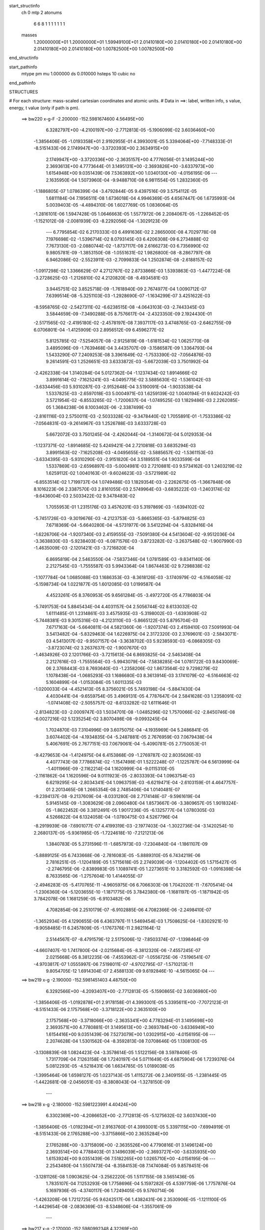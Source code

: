 start_structinfo
   ch         0
   mtp        2
   atonums
      6   6   8   1   1   1   1   1   1   1
   masses
     1.20000000E+01  1.20000000E+01  1.59949100E+01  2.01410180E+00  2.01410180E+00
     2.01410180E+00  2.01410180E+00  2.01410180E+00  1.00782500E+00  1.00782500E+00
end_structinfo

start_pathinfo
   mtype      pm
   mu         1.000000
   ds         0.010000
   hsteps     10
   cubic      no
end_pathinfo

STRUCTURES

# For each structure: mass-scaled cartesian coordinates and atomic units.
# Data in ==>: label, written info, s value, energy, t value (only if path is pm).

 ==>   bw220         x-g-F     -2.200000   -152.5981674600  4.56495E+00
    6.3282797E+00   -4.2100197E+00   -2.7712813E-05   -5.1906099E-02    3.6036460E+00
   -1.3856406E-05   -1.0193358E+01    2.9192955E-01    4.3993001E-05    5.3394064E+00
   -7.7148333E-01   -8.5151433E-06    2.1749947E+00   -3.3720393E+00    2.3634915E+00
    2.1749947E+00   -3.3720336E+00   -2.3635157E+00    4.7776056E-01    3.1495244E+00
    2.3693613E+00    4.7773644E-01    3.1495131E+00   -2.3693826E+00   -3.6337973E+00
    1.6154948E+00    9.0351439E-06    7.5363892E+00    1.0340130E+00   -4.0156195E-06
    ---
    2.1635950E-04    1.5073960E-04   -9.9488710E-08    6.9811554E-05    1.2832360E-05
   -1.1886805E-07    1.0786399E-04   -3.4792844E-05    9.4397516E-09    3.5754112E-05
    1.6811184E-04    7.1956511E-08    1.6736018E-04    4.9946369E-05    4.6567447E-06
    1.6735993E-04    5.0039403E-05   -4.4894310E-06    1.6027769E-05    1.0836064E-05
   -1.2816101E-06    1.5947428E-05    1.0646663E-05    1.5577972E-06    2.2084067E-05
   -1.2268452E-05   -1.1521012E-08   -2.0081939E-03   -8.2292056E-04   -1.3029123E-09
    ---
    6.7795854E-02    6.2170333E-03    6.4991636E-02    2.2865000E-08    4.7029778E-08
    7.1976698E-02   -1.5396714E-02    8.0793145E-03    6.4206308E-09    6.2734888E-02
    7.7673130E-03   -2.0880744E-02   -1.8737117E-08    2.6166273E-03    6.7356990E-02
    9.9805781E-09   -1.3853150E-08   -1.0551631E-02    1.9826800E-08   -8.2867797E-08
    6.9462086E-02   -2.5523911E-03   -2.7099833E-04    1.2502874E-08   -2.6188157E-02
   -1.0917298E-02    1.3366629E-07    4.2712767E-02    2.8733866E-03    1.5393863E-03
   -1.4477224E-08   -3.2728625E-03   -1.2126810E-02    4.2120820E-08   -8.4934581E-03
    3.9445751E-02    3.8525718E-09   -1.7618940E-09    2.7674977E-04    1.0090712E-07
    7.6399514E-08   -5.3251103E-03   -1.2928690E-07   -1.1634299E-07    3.4251622E-03
   -8.5958765E-02   -2.5427311E-02   -6.6238515E-08   -4.0643103E-03   -2.7443345E-03
    3.5844659E-09   -7.3490288E-05    8.7576617E-04   -2.4323350E-09    2.1924430E-01
   -2.5171565E-02   -2.4195180E-02   -2.4578197E-08    7.3937117E-03    3.4748765E-03
   -2.6462755E-09    6.0706801E-04   -1.4125909E-03    2.8956512E-09    6.4596277E-02
    5.8125785E-02   -7.5254057E-08   -2.9125819E-08   -1.6181534E-02    1.0625770E-08
    3.4895096E-09   -1.7639468E-04    3.4435707E-09   -3.1586587E-09    1.3364793E-04
    1.5433290E-07    7.2409253E-08    3.3961649E-02   -1.7533390E-02   -7.0564876E-03
    9.2614591E-03    1.2526651E-03    3.6333872E-03   -5.6672039E-03    3.7501992E-04
   -2.4262338E-04    1.3140284E-04    5.0127362E-04   -1.1237434E-02    1.8914666E-02
    3.8991614E-02   -7.1625241E-03   -4.0495775E-02    3.5885630E-02   -1.5361042E-03
   -3.6334456E-03    5.9310287E-03   -2.9152648E-04    3.5190091E-04   -1.9033538E-04
    1.5337825E-03   -2.6597018E-03    5.0004971E-03    1.6259139E-02    1.0040194E-01
    9.6024242E-03    3.5721954E-02   -6.8553265E-02   -1.7200637E-04   -1.0749525E-03
    1.1829486E-03    2.2262085E-05    1.3684238E-06    8.1003462E-06   -2.3387499E-03
   -2.8161116E-03    2.5750011E-03   -2.5033328E-02   -9.3478440E-02    1.7055891E-01
   -1.7533386E-02   -7.0564831E-03   -9.2614967E-03    1.2526788E-03    3.6333728E-03
    5.6672072E-03    3.7501245E-04   -2.4262044E-04   -1.3140672E-04    5.0129353E-04
   -1.1237371E-02   -1.8914685E-02    5.4249421E-04    2.7210818E-03    3.6835294E-03
    3.8991563E-02   -7.1625208E-03   -4.0495655E-02   -3.5885657E-02   -1.5361153E-03
   -3.6334395E-03   -5.9310290E-03   -2.9151820E-04    3.5189551E-04    1.9033599E-04
    1.5337869E-03   -2.6596897E-03   -5.0004981E-03    2.7210881E-03    9.5734162E-03
    1.2403219E-02    1.6259112E-02    1.0040163E-01   -9.6024623E-03   -3.5721989E-02
   -6.8553514E-02    1.7199737E-04    1.0749486E-03    1.1829354E-03   -2.2262675E-05
   -1.3667848E-06    8.1016223E-06    2.3387570E-03    2.8161055E-03    2.5749964E-03
   -3.6835222E-03   -1.2403174E-02   -9.6436004E-03    2.5033422E-02    9.3478483E-02
    1.7055953E-01    1.2315176E-03    3.4576201E-03    5.3197869E-03   -1.6394102E-02
   -5.7451726E-03   -9.3019676E-03   -4.2123753E-03   -5.8665365E-03   -5.8794825E-03
    7.6718369E-04   -5.6640280E-04   -4.5731977E-06    3.5412294E-04   -5.8328416E-04
   -1.6226706E-04   -1.9207340E-03    2.4159555E-03   -7.5091380E-04    4.5413604E-02
   -9.9512036E-04   -3.3638830E-03   -5.9238403E-03   -6.0871576E-03   -3.8723282E-02
   -3.2637548E-02   -1.9007990E-03   -1.4635009E-03   -2.1201421E-03   -3.7216820E-04
    6.8695819E-04    2.5463550E-04   -7.5837346E-04    1.0781589E-03   -9.8341140E-06
    2.2127545E-03   -1.7555587E-03    5.9943364E-04    1.8674463E-02    9.7298838E-02
   -1.1077784E-04    1.0685088E-03    1.1686353E-03   -8.3618126E-03   -3.1740979E-02
   -6.5164058E-02   -5.1598734E-04    1.0221877E-05    1.6012085E-03    1.0199587E-04
    4.4523261E-05    8.3760953E-05    9.6561284E-05   -3.4972720E-05    4.7786803E-04
   -5.7491753E-04    5.8845434E-04    4.4031157E-04    2.5056744E-02    8.6133032E-02
    1.6111485E-01    1.2314861E-03    3.4575935E-03   -5.3198002E-03   -1.6393908E-02
   -5.7448381E-03    9.3015316E-03   -4.2123110E-03   -5.8665122E-03    5.8795704E-03
    7.6717163E-04   -5.6640811E-04    4.5821360E-06   -1.9207374E-03    2.4159410E-03
    7.5091993E-04    3.5413482E-04   -5.8329463E-04    1.6226975E-04    2.3172320E-03
    2.3769601E-03   -2.5843071E-03    4.5413017E-02   -9.9507157E-04   -3.3638702E-03
    5.9238593E-03   -6.0868305E-03   -3.8723074E-02    3.2637637E-02   -1.9007670E-03
   -1.4634926E-03    2.1201766E-03   -3.7215613E-04    6.8693825E-04   -2.5463408E-04
    2.2127616E-03   -1.7555564E-03   -5.9943079E-04   -7.5838285E-04    1.0781722E-03
    9.8430069E-06    2.3768443E-03    8.7693640E-03   -1.2358206E-02    1.8673564E-02
    9.7298279E-02    1.1078438E-04   -1.0685293E-03    1.1686680E-03    8.3613914E-03
    3.1741079E-02   -6.5164663E-02    5.1604899E-04   -1.0153084E-05    1.6011335E-03
   -1.0200033E-04   -4.4521413E-05    8.3756021E-05    5.7493198E-04   -5.8847430E-04
    4.4030441E-04   -9.6559754E-05    3.4969131E-05    4.7787647E-04    2.5841628E-03
    1.2358091E-02   -1.0741408E-02   -2.5055757E-02   -8.6133282E-02    1.6111646E-01
   -2.8134823E-03   -2.0009747E-03    1.5034701E-08   -1.0485296E-02    1.7570066E-02
   -2.8450746E-08   -6.0027216E-02    5.1235254E-02    3.8070498E-08   -9.0993245E-04
    1.7024870E-03    7.3104996E-09    3.6075075E-04   -4.1935969E-04    5.2486841E-05
    3.6074402E-04   -4.1934835E-04   -5.2487881E-05    2.7676959E-03    7.0679438E-04
    5.4067691E-05    2.7677151E-03    7.0679061E-04   -5.4090781E-05    2.7750053E-01
   -9.4279653E-04   -1.4124975E-04    6.4153868E-09   -1.2769787E-02    2.8035626E-03
    4.4077743E-08    7.7786874E-02   -1.1547498E-01    1.5222248E-07   -1.1225787E-04
    6.5613999E-04   -1.4011966E-09   -2.1162214E-04    1.1620999E-04   -9.0115310E-05
   -2.1161862E-04    1.1620596E-04    9.0111923E-05   -2.8033393E-04    1.0963754E-03
    6.6219295E-04   -2.8034341E-04    1.0963759E-03   -6.6219471E-04   -2.6103159E-01
    4.4647757E-01    2.2013465E-08    1.2665354E-08    2.7485406E-04    1.0140481E-07
   -9.2394137E-08   -9.2137609E-04   -8.0331280E-08    2.7174148E-07   -9.5961619E-04
    5.9145145E-09   -1.3083629E-08    2.0960480E-04    1.8573667E-06   -3.3809657E-05
    1.9018324E-05   -1.8622452E-06    3.3812491E-05    1.9017236E-05   -6.1325777E-04
    1.0780305E-03    4.5266822E-04    6.1324058E-04   -1.0780475E-03    4.5267796E-04
   -8.2919939E-08   -7.6901077E-07    4.4199319E-03   -2.1977403E-04   -1.3022736E-04
   -3.1420254E-10    2.2680137E-05   -5.9361985E-05   -1.7224618E-10   -7.2121213E-06
    1.3840783E-05    5.2731596E-11   -1.6857973E-03   -7.2304840E-04   -1.1861107E-09
   -5.8889125E-05    6.7433668E-06   -2.7816083E-05   -5.8889310E-05    6.7434219E-06
    2.7816251E-05   -1.1204189E-05    1.5715618E-05    2.2749039E-06   -1.1204402E-05
    1.5715427E-05   -2.2746795E-06   -2.8389983E-05    1.1089741E-05    1.2273651E-10
    3.3182592E-03   -1.0916398E-04    8.7633565E-06   -1.2757604E-10    1.4144055E-07
   -2.4946283E-05   -5.4170765E-11   -4.9605975E-06    6.7066303E-06    1.7042020E-11
   -7.6705414E-04   -1.2306360E-04   -5.1203655E-10   -1.1871775E-05    3.7842380E-06
   -1.1681197E-05   -1.1871942E-05    3.7842078E-06    1.1681259E-05   -6.9103482E-06
    4.7082854E-06    2.2510179E-07   -6.9102885E-06    4.7082366E-06   -2.2498410E-07
   -1.3652934E-05    4.1290655E-06    6.4363797E-11    1.5469454E-03    1.7508625E-04
   -1.8302921E-10   -9.9058485E-11    6.2457809E-05   -1.1767376E-11    2.9821164E-12
    2.5144567E-07   -8.4791579E-12    2.5175006E-12   -7.8503374E-07   -1.1398464E-09
   -4.6607407E-10    1.7417800E-04   -2.0215684E-05   -8.3812320E-06   -7.4557245E-07
    2.0215668E-05    8.3812235E-06   -7.4553962E-07   -1.0556725E-06   -7.5196541E-07
   -4.9703817E-07    1.0555997E-06    7.5198011E-07   -4.9702795E-07   -1.5710213E-11
    9.8054705E-12    1.6914304E-07    2.4588133E-09    9.6192846E-10   -4.5615065E-04
    ---
 ==>   bw219           x-g     -2.190000   -152.5981451403  4.48750E+00
    6.3292566E+00   -4.2093407E+00   -2.7712813E-05   -5.1590865E-02    3.6036980E+00
   -1.3856406E-05   -1.0192878E+01    2.9178158E-01    4.3993001E-05    5.3395611E+00
   -7.7072123E-01   -8.5151433E-06    2.1757568E+00   -3.3718122E+00    2.3635100E+00
    2.1757568E+00   -3.3718066E+00   -2.3635341E+00    4.7783294E-01    3.1495698E+00
    2.3693571E+00    4.7780881E-01    3.1495613E+00   -2.3693784E+00   -3.6336949E+00
    1.6154416E+00    9.0351439E-06    7.5273079E+00    1.0302915E+00   -4.0156195E-06
    ---
    2.2074628E-04    1.5301562E-04   -8.3592813E-08    7.0708646E-05    1.1308130E-05
   -3.1308839E-08    1.0824423E-04   -3.3578614E-05    1.5122156E-08    3.5978406E-05
    1.7317709E-04    7.1263158E-08    1.7240197E-04    5.0711649E-05    4.6875904E-06
    1.7239376E-04    5.0812293E-05   -4.5218431E-06    1.6634785E-05    1.0189038E-05
   -1.3995464E-06    1.6598127E-05    1.0237143E-05    1.4115272E-06    2.3409155E-05
   -1.2381445E-05   -1.4422681E-08   -2.0456051E-03   -8.3808043E-04   -1.3278150E-09
    ---
 ==>   bw218           x-g     -2.180000   -152.5981223991  4.40424E+00
    6.3302369E+00   -4.2086652E+00   -2.7712813E-05   -5.1275632E-02    3.6037430E+00
   -1.3856406E-05   -1.0192394E+01    2.9163760E-01    4.3993001E-05    5.3397115E+00
   -7.6994919E-01   -8.5151433E-06    2.1765288E+00   -3.3715866E+00    2.3635284E+00
    2.1765288E+00   -3.3715809E+00   -2.3635526E+00    4.7790816E-01    3.1496124E+00
    2.3693514E+00    4.7788403E-01    3.1496039E+00   -2.3693727E+00   -3.6335935E+00
    1.6153924E+00    9.0351439E-06    7.5182265E+00    1.0265710E+00   -4.0156195E-06
    ---
    2.2543480E-04    1.5507473E-04   -8.3584153E-08    7.1474084E-05    9.8578451E-06
   -3.1281126E-08    1.0903625E-04   -3.2562220E-05    1.5117155E-08    3.5651436E-05
    1.7835107E-04    7.1253293E-08    1.7758696E-04    5.1597282E-05    4.5397759E-06
    1.7757876E-04    5.1697936E-05   -4.3740117E-06    1.7249405E-05    9.5760714E-06
   -1.4263208E-06    1.7212725E-05    9.6242517E-06    1.4382431E-06    2.3530906E-05
   -1.1211100E-05   -1.4429654E-08   -2.0836369E-03   -8.5348606E-04   -1.3557061E-09
    ---
 ==>   bw217           x-g     -2.170000   -152.5980992348  4.32269E+00
    6.3312207E+00   -4.2079863E+00   -2.7712813E-05   -5.0963863E-02    3.6037846E+00
   -1.3856406E-05   -1.0191918E+01    2.9150162E-01    4.3993001E-05    5.3398591E+00
   -7.6916863E-01   -8.5151433E-06    2.1773065E+00   -3.3713609E+00    2.3635497E+00
    2.1773094E+00   -3.3713553E+00   -2.3635739E+00    4.7798338E-01    3.1496521E+00
    2.3693457E+00    4.7795925E-01    3.1496451E+00   -2.3693670E+00   -3.6334911E+00
    1.6153472E+00    9.0351439E-06    7.5091472E+00    1.0228526E+00   -4.0156195E-06
    ---
    2.3005383E-04    1.5772241E-04   -1.0835133E-07    7.2494282E-05    8.1623134E-06
   -1.6047162E-08    1.0971388E-04   -3.1446179E-05    1.4760098E-08    3.5401335E-05
    1.8356658E-04    2.0512397E-08    1.8276064E-04    5.2104781E-05    5.0067752E-06
    1.8285552E-04    5.2241668E-05   -4.7641460E-06    1.7842863E-05    8.9355640E-06
   -1.4337758E-06    1.7812264E-05    8.9758497E-06    1.4438371E-06    2.3923399E-05
   -1.0327253E-05   -1.4440611E-08   -2.1222943E-03   -8.6913853E-04   -1.3258228E-09
    ---
 ==>   bw216           x-g     -2.160000   -152.5980756418  4.24283E+00
    6.3322080E+00   -4.2073108E+00   -2.7712813E-05   -5.0648630E-02    3.6038158E+00
   -1.3856406E-05   -1.0191455E+01    2.9136564E-01    4.3993001E-05    5.3400010E+00
   -7.6838098E-01   -8.5151433E-06    2.1780928E+00   -3.3711381E+00    2.3635696E+00
    2.1780956E+00   -3.3711324E+00   -2.3635951E+00    4.7806143E-01    3.1496905E+00
    2.3693400E+00    4.7803730E-01    3.1496820E+00   -2.3693613E+00   -3.6333877E+00
    1.6153040E+00    9.0351439E-06    7.5000689E+00    1.0191361E+00   -4.0156195E-06
    ---
    2.3516463E-04    1.6015640E-04    7.5547437E-08    7.3742011E-05    6.7194643E-06
   -1.9194587E-08    1.0983678E-04   -3.0282446E-05    1.4735594E-08    3.4422960E-05
    1.8884181E-04    1.3604234E-08    1.8807061E-04    5.2926820E-05    4.8915884E-06
    1.8808868E-04    5.2779664E-05   -5.0806018E-06    1.8580645E-05    8.3813411E-06
   -1.3751522E-06    1.8547569E-05    8.4232819E-06    1.3826945E-06    2.5175279E-05
   -1.0297652E-05   -1.4498386E-08   -2.1615806E-03   -8.8503973E-04   -1.3507256E-09
    ---
 ==>   bw215           x-g     -2.150000   -152.5980516057  4.16460E+00
    6.3331953E+00   -4.2066353E+00   -2.7712813E-05   -5.0340325E-02    3.6038365E+00
   -1.3856406E-05   -1.0190995E+01    2.9123766E-01    4.3993001E-05    5.3401430E+00
   -7.6758198E-01   -8.5151433E-06    2.1788861E+00   -3.3709181E+00    2.3635909E+00
    2.1788889E+00   -3.3709125E+00   -2.3636179E+00    4.7813949E-01    3.1497245E+00
    2.3693329E+00    4.7811536E-01    3.1497146E+00   -2.3693542E+00   -3.6332833E+00
    1.6152659E+00    9.0351439E-06    7.4909916E+00    1.0154197E+00   -4.0156195E-06
    ---
    2.3987319E-04    1.6281285E-04    5.9695708E-08    7.4643262E-05    4.9081672E-06
   -1.0670155E-07    1.1068620E-04   -2.9308905E-05    9.0406881E-09    3.4507418E-05
    1.9457207E-04    1.4279971E-08    1.9339547E-04    5.3383026E-05    5.2785710E-06
    1.9342156E-04    5.3228243E-05   -5.4660532E-06    1.9309932E-05    7.8820360E-06
   -1.4718778E-06    1.9233153E-05    7.6865979E-06    1.7435284E-06    2.5192496E-05
   -8.5644041E-06   -1.1610662E-08   -2.2015252E-03   -9.0120017E-04   -1.3806089E-09
    ---
 ==>   bw214           x-g     -2.140000   -152.5980271261  4.08797E+00
    6.3341860E+00   -4.2059632E+00   -2.7712813E-05   -5.0032020E-02    3.6038539E+00
   -1.3856406E-05   -1.0190543E+01    2.9112168E-01    4.3993001E-05    5.3402778E+00
   -7.6677730E-01   -8.5151433E-06    2.1796879E+00   -3.3706982E+00    2.3636122E+00
    2.1796908E+00   -3.3706939E+00   -2.3636391E+00    4.7822038E-01    3.1497543E+00
    2.3693273E+00    4.7819625E-01    3.1497458E+00   -2.3693485E+00   -3.6331769E+00
    1.6152317E+00    9.0351439E-06    7.4819153E+00    1.0117052E+00   -4.0156195E-06
    ---
    2.4498415E-04    1.6552510E-04    7.5617874E-08    7.5612052E-05    3.1579143E-06
   -1.9141471E-08    1.1126179E-04   -2.8060081E-05    1.4726093E-08    3.3503131E-05
    1.9999619E-04    1.3585914E-08    1.9896804E-04    5.3962490E-05    5.5105588E-06
    1.9898621E-04    5.3815261E-05   -5.6996793E-06    2.0054855E-05    7.1291188E-06
   -1.5075826E-06    2.0021730E-05    7.1711963E-06    1.5150263E-06    2.6012224E-05
   -7.9704593E-06   -1.4513327E-08   -2.2421094E-03   -9.1761264E-04   -1.4065078E-09
    ---
 ==>   bw213           x-g     -2.130000   -152.5980021898  4.01291E+00
    6.3351733E+00   -4.2052947E+00   -2.7712813E-05   -4.9723715E-02    3.6038677E+00
   -1.3856406E-05   -1.0190095E+01    2.9100970E-01    4.3993001E-05    5.3404112E+00
   -7.6596410E-01   -8.5151433E-06    2.1804983E+00   -3.3704810E+00    2.3636335E+00
    2.1805011E+00   -3.3704739E+00   -2.3636604E+00    4.7830269E-01    3.1497813E+00
    2.3693187E+00    4.7827857E-01    3.1497728E+00   -2.3693400E+00   -3.6330705E+00
    1.6151996E+00    9.0351439E-06    7.4728400E+00    1.0079908E+00   -4.0156195E-06
    ---
    2.4963548E-04    1.6782202E-04   -2.0621508E-08    7.6768910E-05    1.7508026E-06
   -3.4999551E-08    1.1174398E-04   -2.6934965E-05    1.5230423E-08    3.3526376E-05
    2.0595261E-04    8.5964496E-11    2.0473298E-04    5.4694117E-05    5.5887118E-06
    2.0478730E-04    5.4790520E-05   -5.4938169E-06    2.0837480E-05    6.2308814E-06
   -1.9064558E-06    2.0796289E-05    6.2806126E-06    1.9155250E-06    2.6722804E-05
   -7.1492550E-06   -1.4431646E-08   -2.2833676E-03   -9.3429106E-04   -1.4094961E-09
    ---
 ==>   bw212           x-g     -2.120000   -152.5979767927  3.93938E+00
    6.3361675E+00   -4.2046261E+00   -2.7712813E-05   -4.9418874E-02    3.6038747E+00
   -1.3856406E-05   -1.0189655E+01    2.9090972E-01    4.3993001E-05    5.3405403E+00
   -7.6514097E-01   -8.5151433E-06    2.1813157E+00   -3.3702667E+00    2.3636576E+00
    2.1813186E+00   -3.3702582E+00   -2.3636846E+00    4.7838643E-01    3.1498054E+00
    2.3693131E+00    4.7836230E-01    3.1497969E+00   -2.3693344E+00   -3.6329621E+00
    1.6151705E+00    9.0351439E-06    7.4637657E+00    1.0042783E+00   -4.0156195E-06
    ---
    2.5482074E-04    1.7065440E-04   -2.0590331E-08    7.8003241E-05    8.0543538E-08
   -3.4971261E-08    1.1203536E-04   -2.5412982E-05    1.5225922E-08    3.2830358E-05
    2.1191273E-04    6.4825686E-11    2.1042921E-04    5.4979333E-05    6.2285632E-06
    2.1048355E-04    5.5075711E-05   -6.1337091E-06    2.1586295E-05    5.5145372E-06
   -1.8358070E-06    2.1545078E-05    5.5643317E-06    1.8448298E-06    2.8098107E-05
   -7.4886199E-06   -1.4436627E-08   -2.3252937E-03   -9.5123179E-04   -1.4383833E-09
    ---
 ==>   bw211           x-g     -2.110000   -152.5979509247  3.86734E+00
    6.3371651E+00   -4.2039644E+00   -2.7712813E-05   -4.9117497E-02    3.6038677E+00
   -1.3856406E-05   -1.0189219E+01    2.9081373E-01    4.3993001E-05    5.3406666E+00
   -7.6430933E-01   -8.5151433E-06    2.1821417E+00   -3.3700524E+00    2.3636817E+00
    2.1821445E+00   -3.3700439E+00   -2.3637087E+00    4.7847158E-01    3.1498267E+00
    2.3693088E+00    4.7844745E-01    3.1498182E+00   -2.3693301E+00   -3.6328547E+00
    1.6151464E+00    9.0351439E-06    7.4546924E+00    1.0005679E+00   -4.0156195E-06
    ---
    2.5978575E-04    1.7311082E-04   -2.0558577E-08    7.8721072E-05   -2.0579697E-06
   -3.4943548E-08    1.1293833E-04   -2.4202376E-05    1.5220421E-08    3.2627442E-05
    2.1816318E-04    4.2982248E-11    2.1633438E-04    5.5709578E-05    6.4775255E-06
    2.1638874E-04    5.5805927E-05   -6.3827130E-06    2.2548298E-05    5.1591120E-06
   -1.4411736E-06    2.2507049E-05    5.2089623E-06    1.4501569E-06    2.8372611E-05
   -6.0934907E-06   -1.4444596E-08   -2.3679038E-03   -9.6844256E-04   -1.4682666E-09
    ---
 ==>   bw210         x-g-F     -2.100000   -152.5979245812  3.79678E+00
    6.3381593E+00   -4.2033028E+00   -2.7712813E-05   -4.8816120E-02    3.6038608E+00
   -1.3856406E-05   -1.0188787E+01    2.9072175E-01    4.3993001E-05    5.3407929E+00
   -7.6346775E-01   -8.5151433E-06    2.1829762E+00   -3.3698381E+00    2.3637058E+00
    2.1829790E+00   -3.3698296E+00   -2.3637328E+00    4.7855815E-01    3.1498452E+00
    2.3693003E+00    4.7853402E-01    3.1498352E+00   -2.3693216E+00   -3.6327442E+00
    1.6151253E+00    9.0351439E-06    7.4456201E+00    9.9685847E-01   -4.0156195E-06
    ---
    2.6430711E-04    1.7525801E-04   -3.6414636E-08    7.9731452E-05   -3.5714045E-06
   -1.2245311E-07    1.1366774E-04   -2.2979901E-05    9.5220147E-09    3.3452204E-05
    2.2495874E-04    7.0744553E-10    2.2242476E-04    5.6560938E-05    6.5408405E-06
    2.2248712E-04    5.6649675E-05   -6.4444842E-06    2.3362407E-05    4.3233870E-06
   -1.6693100E-06    2.3277475E-05    4.1358280E-06    1.9424284E-06    2.9047128E-05
   -4.9710975E-06   -1.1555876E-08   -2.4112089E-03   -9.8592640E-04   -1.5001421E-09
    ---
    6.7792860E-02    6.2321022E-03    6.5041954E-02    1.4191632E-10    2.2177193E-08
    7.1985878E-02   -1.5416647E-02    8.0866825E-03    7.2984395E-09    6.2769010E-02
    7.7802224E-03   -2.0871563E-02   -1.8510669E-08    2.6063190E-03    6.7348256E-02
    1.1107193E-08   -1.2912478E-08   -1.0552939E-02    1.8638909E-08   -8.2833215E-08
    6.9455188E-02   -2.5493092E-03   -2.7321856E-04    1.2532980E-08   -2.6191436E-02
   -1.0924202E-02    1.3350772E-07    4.2714629E-02    2.8698397E-03    1.5420397E-03
   -1.4540157E-08   -3.2768764E-03   -1.2130313E-02    4.2210325E-08   -8.4863808E-03
    3.9445422E-02    3.7507041E-09   -1.7267051E-09    2.7657179E-04    1.0099228E-07
    7.6442704E-08   -5.3247111E-03   -1.2924638E-07   -1.1640202E-07    3.4251173E-03
   -8.5933924E-02   -2.5576209E-02   -7.4131484E-08   -4.0903178E-03   -2.7458236E-03
    1.1191849E-09   -7.2445330E-05    8.7669953E-04   -2.4796330E-09    2.1935898E-01
   -2.5327934E-02   -2.4295562E-02   -2.4173859E-08    7.3970364E-03    3.4792753E-03
    1.0193180E-09    6.0737882E-04   -1.4121524E-03    2.8334478E-09    6.5041529E-02
    5.8408692E-02   -7.5645718E-08   -2.6044725E-08   -1.6175047E-02    1.2707800E-08
    2.4884221E-09   -1.7418551E-04    3.5387680E-09   -3.2317717E-09    1.3362709E-04
    1.8213414E-07    8.8559526E-08    3.3929859E-02   -1.7497318E-02   -6.9993761E-03
    9.1795699E-03    1.2509528E-03    3.6382459E-03   -5.6767078E-03    3.7511669E-04
   -2.4363973E-04    1.3145143E-04    5.2800555E-04   -1.1236320E-02    1.8920640E-02
    3.8899573E-02   -7.1077836E-03   -4.0520814E-02    3.5904221E-02   -1.5336612E-03
   -3.6250701E-03    5.9186400E-03   -2.9028309E-04    3.5134058E-04   -1.8995476E-04
    1.5395899E-03   -2.6805988E-03    5.0443487E-03    1.6126475E-02    1.0045372E-01
    9.5255160E-03    3.5742870E-02   -6.8570488E-02   -1.7011963E-04   -1.0758521E-03
    1.1845415E-03    2.2219900E-05    1.2778105E-06    8.0587560E-06   -2.3306479E-03
   -2.8123756E-03    2.5666175E-03   -2.4835412E-02   -9.3534950E-02    1.7059559E-01
   -1.7497301E-02   -6.9993155E-03   -9.1795477E-03    1.2509621E-03    3.6382280E-03
    5.6767146E-03    3.7510860E-04   -2.4363664E-04   -1.3145534E-04    5.2801429E-04
   -1.1236262E-02   -1.8920692E-02    5.3018182E-04    2.7039107E-03    3.6630296E-03
    3.8899508E-02   -7.1077280E-03   -4.0520595E-02   -3.5904186E-02   -1.5336692E-03
   -3.6250633E-03   -5.9186464E-03   -2.9027437E-04    3.5133481E-04    1.8995543E-04
    1.5395836E-03   -2.6805901E-03   -5.0443714E-03    2.7039139E-03    9.5823030E-03
    1.2407600E-02    1.6126323E-02    1.0045317E-01   -9.5255013E-03   -3.5742848E-02
   -6.8570808E-02    1.7010905E-04    1.0758474E-03    1.1845287E-03   -2.2220460E-05
   -1.2759785E-06    8.0603050E-06    2.3306528E-03    2.8123441E-03    2.5665911E-03
   -3.6630138E-03   -1.2407531E-02   -9.6335565E-03    2.4835376E-02    9.3534855E-02
    1.7059640E-01    1.2276442E-03    3.4627583E-03    5.3238424E-03   -1.6391170E-02
   -5.7396816E-03   -9.2922508E-03   -4.2127259E-03   -5.8682541E-03   -5.8796433E-03
    7.7234218E-04   -5.6390819E-04   -3.3317972E-06    3.5526181E-04   -5.8249197E-04
   -1.6255978E-04   -1.9240577E-03    2.4145272E-03   -7.5138811E-04    4.5418001E-02
   -9.9019725E-04   -3.3655471E-03   -5.9241562E-03   -6.0806397E-03   -3.8727893E-02
   -3.2639324E-02   -1.9024593E-03   -1.4659062E-03   -2.1227503E-03   -3.7593112E-04
    6.8613393E-04    2.5508285E-04   -7.6054253E-04    1.0760182E-03   -9.1589970E-06
    2.2148760E-03   -1.7511208E-03    5.9974110E-04    1.8654747E-02    9.7316321E-02
   -1.1101133E-04    1.0681138E-03    1.1681720E-03   -8.3509495E-03   -3.1742083E-02
   -6.5157623E-02   -5.1659150E-04    1.0096799E-05    1.6015053E-03    1.0172432E-04
    4.4440530E-05    8.3841258E-05    9.6793078E-05   -3.4534859E-05    4.7786317E-04
   -5.7594341E-04    5.8697020E-04    4.4056013E-04    2.5028477E-02    8.6140946E-02
    1.6110191E-01    1.2276148E-03    3.4627321E-03   -5.3238544E-03   -1.6390977E-02
   -5.7393467E-03    9.2918144E-03   -4.2126616E-03   -5.8682296E-03    5.8797312E-03
    7.7232857E-04   -5.6391303E-04    3.3406678E-06   -1.9240625E-03    2.4145098E-03
    7.5139395E-04    3.5527515E-04   -5.8250330E-04    1.6256222E-04    2.3141810E-03
    2.3748362E-03   -2.5792207E-03    4.5417413E-02   -9.9014985E-04   -3.3655357E-03
    5.9241731E-03   -6.0803126E-03   -3.8727684E-02    3.2639413E-02   -1.9024270E-03
   -1.4658979E-03    2.1227848E-03   -3.7591729E-04    6.8611220E-04   -2.5508067E-04
    2.2148844E-03   -1.7511166E-03   -5.9973669E-04   -7.6055326E-04    1.0760323E-03
    9.1690970E-06    2.3747206E-03    8.7718262E-03   -1.2361065E-02    1.8653849E-02
    9.7315763E-02    1.1101846E-04   -1.0681353E-03    1.1682047E-03    8.3505282E-03
    3.1742184E-02   -6.5158229E-02    5.1665323E-04   -1.0027983E-05    1.6014304E-03
   -1.0172878E-04   -4.4438998E-05    8.3835877E-05    5.7595813E-04   -5.8699091E-04
    4.4055230E-04   -9.6791715E-05    3.4530146E-05    4.7787308E-04    2.5790765E-03
    1.2360950E-02   -1.0744477E-02   -2.5027492E-02   -8.6141193E-02    1.6110352E-01
   -2.8102743E-03   -2.0039647E-03    1.5046860E-08   -1.0492596E-02    1.7570003E-02
   -2.8484444E-08   -6.0033689E-02    5.1237810E-02    3.8086674E-08   -9.0948383E-04
    1.7034929E-03    7.3382479E-09    3.6120789E-04   -4.1836417E-04    5.2545347E-05
    3.6120104E-04   -4.1835217E-04   -5.2546418E-05    2.7676728E-03    7.0785491E-04
    5.3819567E-05    2.7676919E-03    7.0785105E-04   -5.3842650E-05    2.7754319E-01
   -9.4277996E-04   -1.4122686E-04    6.5239487E-09   -1.2773787E-02    2.8026889E-03
    4.4089790E-08    7.7791889E-02   -1.1546381E-01    1.5229055E-07   -1.1443705E-04
    6.5417069E-04   -1.4404864E-09   -2.1119176E-04    1.1542034E-04   -8.9177494E-05
   -2.1118771E-04    1.1541582E-04    8.9173746E-05   -2.8089567E-04    1.0968129E-03
    6.6234400E-04   -2.8090518E-04    1.0968132E-03   -6.6234574E-04   -2.6103638E-01
    4.4643870E-01    2.1975785E-08    1.2761908E-08    2.7507495E-04    1.0153475E-07
   -9.2324228E-08   -9.2045774E-04   -8.0334907E-08    2.7166112E-07   -9.6074263E-04
    5.9217191E-09   -1.3181888E-08    2.0912672E-04    2.5424174E-06   -3.3476513E-05
    1.8749661E-05   -2.5475149E-06    3.3479281E-05    1.8748486E-05   -6.1345790E-04
    1.0785746E-03    4.5316002E-04    6.1344071E-04   -1.0785916E-03    4.5316976E-04
   -8.2937701E-08   -7.6912802E-07    4.4204171E-03   -2.8289620E-04   -1.6086937E-04
   -2.2816351E-10    2.7862435E-05   -6.7108188E-05   -2.2593598E-10   -8.2618779E-06
    1.5130266E-05    6.5398249E-11   -1.9365425E-03   -8.3642675E-04   -1.3689315E-09
   -6.5879826E-05    7.1645958E-06   -2.9892853E-05   -6.5879713E-05    7.1646271E-06
    2.9892781E-05   -1.3101721E-05    1.7388483E-05    1.4378522E-06   -1.3101965E-05
    1.7388256E-05   -1.4375702E-06   -3.2905136E-05    1.3944703E-05    1.3964653E-10
    3.9063988E-03   -1.3935597E-04    1.0205573E-05   -1.0252008E-10    1.9451199E-08
   -2.8649780E-05   -7.2893032E-11   -5.8360343E-06    7.6802165E-06    2.0394598E-11
   -8.8468499E-04   -1.2987969E-04   -5.9011197E-10   -1.1692331E-05    4.5796520E-06
   -1.3159786E-05   -1.1692405E-05    4.5795869E-06    1.3159780E-05   -7.9787261E-06
    5.3529870E-06    2.8182514E-07   -7.9786486E-06    5.3529299E-06   -2.8168344E-07
   -1.5727320E-05    4.7282357E-06    7.5397040E-11    1.8258779E-03    1.8401441E-04
   -2.0906814E-10   -1.2815344E-10    7.6696986E-05   -1.8302363E-11    7.6710652E-12
    2.9738603E-07   -1.0317252E-11    3.0576680E-12   -9.5566206E-07   -1.2865179E-09
   -5.2436292E-10    2.1321563E-04   -2.4740513E-05   -1.0304784E-05   -9.2163956E-07
    2.4740511E-05    1.0304800E-05   -9.2156704E-07   -1.2442430E-06   -9.3101655E-07
   -6.1027129E-07    1.2441519E-06    9.3103284E-07   -6.1025749E-07   -1.9348451E-11
    1.2380409E-11    2.0042197E-07    2.7954554E-09    1.0869709E-09   -5.5916432E-04
    ---
 ==>   bw209           x-g     -2.090000   -152.5978977538  3.73339E+00
    6.3391535E+00   -4.2026446E+00   -2.7712813E-05   -4.8514743E-02    3.6038469E+00
   -1.3856406E-05   -1.0188363E+01    2.9063776E-01    4.3993001E-05    5.3409079E+00
   -7.6261765E-01   -8.5151433E-06    2.1838192E+00   -3.3696253E+00    2.3637300E+00
    2.1838206E+00   -3.3696182E+00   -2.3637569E+00    4.7864614E-01    3.1498594E+00
    2.3692918E+00    4.7862201E-01    3.1498480E+00   -2.3693159E+00   -3.6326318E+00
    1.6151063E+00    9.0351439E-06    7.4365499E+00    9.9315004E-01   -4.0156195E-06
    ---
    2.6937095E-04    1.7781769E-04   -3.9514718E-08    8.0918647E-05   -5.1523408E-06
    5.2314574E-08    1.1412151E-04   -2.1486045E-05    5.2223307E-09    3.2797251E-05
    2.3143420E-04    4.6082607E-10    2.2865157E-04    5.7252328E-05    6.6752833E-06
    2.2871575E-04    5.7339370E-05   -6.5814313E-06    2.4192737E-05    3.2463956E-06
   -2.0306540E-06    2.4181817E-05    3.3230640E-06    1.9004996E-06    3.0524634E-05
   -4.9840828E-06   -1.2777107E-08   -2.4551984E-03   -1.0036770E-03   -1.5290293E-09
    ---
 ==>   bw208           x-g     -2.080000   -152.5978704310  3.66545E+00
    6.3401477E+00   -4.2019830E+00   -2.7712813E-05   -4.8213366E-02    3.6038227E+00
   -1.3856406E-05   -1.0187943E+01    2.9056177E-01    4.3993001E-05    5.3410186E+00
   -7.6175904E-01   -8.5151433E-06    2.1846693E+00   -3.3694166E+00    2.3637569E+00
    2.1846693E+00   -3.3694081E+00   -2.3637839E+00    4.7873697E-01    3.1498693E+00
    2.3692861E+00    4.7871284E-01    3.1498594E+00   -2.3693088E+00   -3.6325204E+00
    1.6150912E+00    9.0351439E-06    7.4274806E+00    9.8944262E-01   -4.0156195E-06
    ---
    2.7454696E-04    1.8099079E-04   -1.1779966E-08    8.2043131E-05   -7.4009879E-06
   -1.3763366E-07    1.1495051E-04   -2.0020415E-05    9.8620688E-09    3.1848258E-05
    2.3793704E-04    5.1409587E-08    2.3493864E-04    5.7588745E-05    7.3530415E-06
    2.3489818E-04    5.7641497E-05   -7.3330696E-06    2.5181128E-05    2.7166740E-06
   -1.7125565E-06    2.5090033E-05    2.5371963E-06    1.9874188E-06    3.1210934E-05
   -4.2200512E-06   -1.1561852E-08   -2.4998953E-03   -1.0217055E-03   -1.6306326E-09
    ---
 ==>   bw207           x-g     -2.070000   -152.5978426062  3.59890E+00
    6.3411489E+00   -4.2013283E+00   -2.7712813E-05   -4.7911989E-02    3.6037950E+00
   -1.3856406E-05   -1.0187527E+01    2.9048978E-01    4.3993001E-05    5.3411222E+00
   -7.6089333E-01   -8.5151433E-06    2.1855265E+00   -3.3692080E+00    2.3637811E+00
    2.1855265E+00   -3.3691995E+00   -2.3638080E+00    4.7883063E-01    3.1498778E+00
    2.3692790E+00    4.7880651E-01    3.1498664E+00   -2.3693003E+00   -3.6324069E+00
    1.6150802E+00    9.0351439E-06    7.4184123E+00    9.8573621E-01   -4.0156195E-06
    ---
    2.8009984E-04    1.8346512E-04   -1.1772461E-08    8.3210617E-05   -8.9436245E-06
   -1.3761432E-07    1.1562589E-04   -1.8869402E-05    9.8568180E-09    3.0203897E-05
    2.4447009E-04    5.1389153E-08    2.4142872E-04    5.8486421E-05    7.2201728E-06
    2.4138831E-04    5.8539177E-05   -7.2001783E-06    2.6169536E-05    1.7876557E-06
   -1.9715161E-06    2.6078414E-05    1.6082259E-06    2.2463545E-06    3.1922747E-05
   -2.8594432E-06   -1.1570817E-08   -2.5453069E-03   -1.0400135E-03   -1.6645003E-09
    ---
 ==>   bw206           x-g     -2.060000   -152.5978142778  3.53371E+00
    6.3421465E+00   -4.2006735E+00   -2.7712813E-05   -4.7617541E-02    3.6037638E+00
   -1.3856406E-05   -1.0187111E+01    2.9042579E-01    4.3993001E-05    5.3412244E+00
   -7.6001769E-01   -8.5151433E-06    2.1863908E+00   -3.3690008E+00    2.3638080E+00
    2.1863908E+00   -3.3689923E+00   -2.3638350E+00    4.7892572E-01    3.1498835E+00
    2.3692705E+00    4.7890159E-01    3.1498721E+00   -2.3692918E+00   -3.6322945E+00
    1.6150721E+00    9.0351439E-06    7.4093460E+00    9.8203079E-01   -4.0156195E-06
    ---
    2.8531229E-04    1.8627094E-04   -1.1764666E-08    8.4091045E-05   -1.0892289E-05
   -1.3759383E-07    1.1686438E-04   -1.7587951E-05    9.8493168E-09    2.9431135E-05
    2.5136529E-04    5.1368014E-08    2.4800562E-04    5.9022001E-05    7.6194554E-06
    2.4796526E-04    5.9074765E-05   -7.5994390E-06    2.7127190E-05    8.6663275E-07
   -2.1669282E-06    2.7036043E-05    6.8724810E-07    2.4417475E-06    3.1887943E-05
   -9.8934473E-07   -1.1578786E-08   -2.5914406E-03   -1.0586042E-03   -1.6973720E-09
    ---
 ==>   bw205           x-g     -2.050000   -152.5977854303  3.46984E+00
    6.3431407E+00   -4.2000188E+00   -2.7712813E-05   -4.7323092E-02    3.6037188E+00
   -1.3856406E-05   -1.0186707E+01    2.9037380E-01    4.3993001E-05    5.3413209E+00
   -7.5913638E-01   -8.5151433E-06    2.1872621E+00   -3.3687950E+00    2.3638350E+00
    2.1872621E+00   -3.3687865E+00   -2.3638620E+00    4.7901938E-01    3.1498863E+00
    2.3692620E+00    4.7899526E-01    3.1498750E+00   -2.3692847E+00   -3.6321790E+00
    1.6150661E+00    9.0351439E-06    7.4002798E+00    9.7832739E-01   -4.0156195E-06
    ---
    2.9052863E-04    1.8924343E-04   -1.1756872E-08    8.5372892E-05   -1.3254781E-05
   -1.3757420E-07    1.1747920E-04   -1.5760402E-05    9.8420656E-09    2.8390535E-05
    2.5826032E-04    5.1347580E-08    2.5474890E-04    5.9720272E-05    7.8683613E-06
    2.5470858E-04    5.9773043E-05   -7.8483217E-06    2.8113804E-05    2.0732311E-07
   -2.1397965E-06    2.8022627E-05    2.7982148E-08    2.4145954E-06    3.3501329E-05
   -1.3534539E-06   -1.1583767E-08   -2.6383101E-03   -1.0774831E-03   -1.7322358E-09
    ---
 ==>   bw204           x-g     -2.040000   -152.5977560598  3.40727E+00
    6.3441349E+00   -4.1993710E+00   -2.7712813E-05   -4.7028644E-02    3.6036703E+00
   -1.3856406E-05   -1.0186307E+01    2.9032181E-01    4.3993001E-05    5.3414145E+00
   -7.5824512E-01   -8.5151433E-06    2.1881420E+00   -3.3685907E+00    2.3638634E+00
    2.1881420E+00   -3.3685822E+00   -2.3638903E+00    4.7911589E-01    3.1498863E+00
    2.3692549E+00    4.7909176E-01    3.1498750E+00   -2.3692762E+00   -3.6320626E+00
    1.6150641E+00    9.0351439E-06    7.3912155E+00    9.7462599E-01   -4.0156195E-06
    ---
    2.9562464E-04    1.9203456E-04   -1.1748501E-08    8.6590068E-05   -1.5172126E-05
   -1.3755572E-07    1.1839312E-04   -1.4426478E-05    9.8355646E-09    2.7780986E-05
    2.6554562E-04    5.1326441E-08    2.6164757E-04    6.0289615E-05    8.4155683E-06
    2.6160730E-04    6.0342393E-05   -8.3955076E-06    2.9127974E-05   -6.3804047E-07
   -2.2604597E-06    2.9036768E-05   -8.1733986E-07    2.5352431E-06    3.4178057E-05
   -3.1202159E-08   -1.1592732E-08   -2.6859228E-03   -1.0966533E-03   -1.7670997E-09
    ---
 ==>   bw203           x-g     -2.030000   -152.5977261554  3.34597E+00
    6.3451360E+00   -4.1987233E+00   -2.7712813E-05   -4.6734195E-02    3.6036183E+00
   -1.3856406E-05   -1.0185915E+01    2.9027782E-01    4.3993001E-05    5.3415054E+00
   -7.5734678E-01   -8.5151433E-06    2.1890290E+00   -3.3683892E+00    2.3638932E+00
    2.1890290E+00   -3.3683792E+00   -2.3639201E+00    4.7921523E-01    3.1498806E+00
    2.3692464E+00    4.7919111E-01    3.1498721E+00   -2.3692677E+00   -3.6319471E+00
    1.6150641E+00    9.0351439E-06    7.3821523E+00    9.7092660E-01   -4.0156195E-06
    ---
    3.0101111E-04    1.9497126E-04   -9.2180033E-08    8.7887963E-05   -1.7085092E-05
   -6.5845355E-08    1.1912892E-04   -1.2891780E-05    1.6033801E-08    2.6918512E-05
    2.7286311E-04    3.6997851E-08    2.6857909E-04    6.0686619E-05    9.1146288E-06
    2.6856663E-04    6.0990769E-05   -8.8118858E-06    3.0180909E-05   -1.7073373E-06
   -2.5417179E-06    3.0125271E-05   -1.6415350E-06    2.5539622E-06    3.5104435E-05
    6.4229293E-07   -1.4409732E-08   -2.7342908E-03   -1.1161188E-03   -1.7680958E-09
    ---
 ==>   bw202           x-g     -2.020000   -152.5976957051  3.28590E+00
    6.3461372E+00   -4.1980789E+00   -2.7712813E-05   -4.6439746E-02    3.6035594E+00
   -1.3856406E-05   -1.0185523E+01    2.9023782E-01    4.3993001E-05    5.3415891E+00
   -7.5643849E-01   -8.5151433E-06    2.1899245E+00   -3.3681890E+00    2.3639230E+00
    2.1899245E+00   -3.3681777E+00   -2.3639499E+00    4.7931458E-01    3.1498750E+00
    2.3692379E+00    4.7929045E-01    3.1498664E+00   -2.3692606E+00   -3.6318297E+00
    1.6150681E+00    9.0351439E-06    7.3730900E+00    9.6722922E-01   -4.0156195E-06
    ---
    3.0656004E-04    1.9761762E-04   -9.2177723E-08    8.9169556E-05   -1.9104615E-05
   -6.5823127E-08    1.2007608E-04   -1.1356086E-05    1.6026799E-08    2.5530973E-05
    2.8036382E-04    3.6961915E-08    2.7570906E-04    6.1448738E-05    9.3891705E-06
    2.7569661E-04    6.1752904E-05   -9.0863873E-06    3.1173086E-05   -2.5059856E-06
   -2.5926089E-06    3.1117415E-05   -2.4401431E-06    2.6048377E-06    3.5888104E-05
    1.6235911E-06   -1.4417701E-08   -2.7834199E-03   -1.1358813E-03   -1.8029597E-09
    ---
 ==>   bw201           x-g     -2.010000   -152.5976647045  3.22705E+00
    6.3471383E+00   -4.1974381E+00   -2.7712813E-05   -4.6145298E-02    3.6034936E+00
   -1.3856406E-05   -1.0185136E+01    2.9020183E-01    4.3993001E-05    5.3416700E+00
   -7.5552028E-01   -8.5151433E-06    2.1908257E+00   -3.3679875E+00    2.3639528E+00
    2.1908257E+00   -3.3679762E+00   -2.3639797E+00    4.7941534E-01    3.1498650E+00
    2.3692308E+00    4.7939121E-01    3.1498565E+00   -2.3692520E+00   -3.6317102E+00
    1.6150721E+00    9.0351439E-06    7.3640298E+00    9.6353184E-01   -4.0156195E-06
    ---
    3.1201156E-04    2.0029300E-04   -9.2175414E-08    9.0667372E-05   -2.0976011E-05
   -6.5802920E-08    1.2066687E-04   -9.6141586E-06    1.6020548E-08    2.4455815E-05
    2.8812930E-04    3.6925979E-08    2.8291998E-04    6.2304107E-05    9.5618006E-06
    2.8290754E-04    6.2608289E-05   -9.2589759E-06    3.2242519E-05   -3.5364011E-06
   -2.7702827E-06    3.2186815E-05   -3.4705192E-06    2.7824988E-06    3.7569362E-05
    1.4912668E-06   -1.4424673E-08   -2.8333258E-03   -1.1559457E-03   -1.8398157E-09
    ---
 ==>   bw200         x-g-F     -2.000000   -152.5976331409  3.16939E+00
    6.3481360E+00   -4.1967972E+00   -2.7712813E-05   -4.5850849E-02    3.6034243E+00
   -1.3856406E-05   -1.0184752E+01    2.9016983E-01    4.3993001E-05    5.3417481E+00
   -7.5459355E-01   -8.5151433E-06    2.1917354E+00   -3.3677888E+00    2.3639826E+00
    2.1917354E+00   -3.3677775E+00   -2.3640110E+00    4.7952036E-01    3.1498537E+00
    2.3692222E+00    4.7949623E-01    3.1498452E+00   -2.3692435E+00   -3.6315908E+00
    1.6150812E+00    9.0351439E-06    7.3549695E+00    9.5983646E-01   -4.0156195E-06
    ---
    3.1681704E-04    2.0314501E-04    9.1781661E-08    9.2175896E-05   -2.3311870E-05
   -6.8966222E-08    1.2171817E-04   -8.2278538E-06    1.5992294E-08    2.4428136E-05
    2.9643525E-04    3.0036840E-08    2.9036782E-04    6.3077444E-05    9.7472775E-06
    2.9027966E-04    6.3097336E-05   -9.8762453E-06    3.3402289E-05   -4.2377439E-06
   -2.6822698E-06    3.3344094E-05   -4.1702385E-06    2.6920148E-06    3.8104634E-05
    3.0144928E-06   -1.4484440E-08   -2.8840234E-03   -1.1763186E-03   -1.8736835E-09
    ---
    6.7784340E-02    6.2479959E-03    6.5103395E-02    8.3350683E-09   -3.4973530E-08
    7.1997560E-02   -1.5438605E-02    8.0950862E-03    9.8442588E-09    6.2813512E-02
    7.7958047E-03   -2.0863192E-02   -2.0228891E-08    2.5947997E-03    6.7336469E-02
    1.4124366E-08   -1.5190292E-08   -1.0554545E-02    3.6670396E-08   -2.7852302E-08
    6.9446735E-02   -2.5451293E-03   -2.7528015E-04    1.2398266E-08   -2.6198566E-02
   -1.0930431E-02    1.3029837E-07    4.2714888E-02    2.8661369E-03    1.5448860E-03
   -1.4263848E-08   -3.2795741E-03   -1.2132242E-02    4.0740393E-08   -8.4783449E-03
    3.9447853E-02    4.2055925E-09   -1.4781730E-09    2.7635418E-04    1.0019937E-07
    7.5775153E-08   -5.3241734E-03   -1.2657231E-07   -1.1559135E-07    3.4249543E-03
   -8.5894229E-02   -2.5748289E-02   -6.9899195E-08   -4.1225723E-03   -2.7475799E-03
    1.0988246E-09   -7.1062461E-05    8.7806361E-04   -2.4010392E-09    2.1945769E-01
   -2.5509128E-02   -2.4413275E-02   -2.0102874E-08    7.4022210E-03    3.4833837E-03
   -3.5584296E-10    6.0749681E-04   -1.4117003E-03    2.6562269E-09    6.5549698E-02
    5.8739516E-02   -7.6707164E-08   -2.3373361E-08   -1.6167513E-02    1.6548913E-08
    5.2027018E-09   -1.7135420E-04    3.9197615E-09   -3.9351461E-09    1.3362186E-04
    1.7129227E-07    7.3654271E-08    3.3892445E-02   -1.7454512E-02   -6.9309464E-03
    9.0821754E-03    1.2492309E-03    3.6432090E-03   -5.6874676E-03    3.7513574E-04
   -2.4489718E-04    1.3148088E-04    5.5814128E-04   -1.1235293E-02    1.8927840E-02
    3.8789704E-02   -7.0424063E-03   -4.0549317E-02    3.5925485E-02   -1.5313839E-03
   -3.6147582E-03    5.9039527E-03   -2.8873382E-04    3.5071450E-04   -1.8949960E-04
    1.5463983E-03   -2.7049606E-03    5.0954424E-03    1.5969076E-02    1.0051164E-01
    9.4344669E-03    3.5767038E-02   -6.8591886E-02   -1.6797456E-04   -1.0769708E-03
    1.1865962E-03    2.2162779E-05    1.1587242E-06    8.0034478E-06   -2.3214697E-03
   -2.8077874E-03    2.5563813E-03   -2.4600935E-02   -9.3599809E-02    1.7064067E-01
   -1.7454533E-02   -6.9308984E-03   -9.0821901E-03    1.2492396E-03    3.6431954E-03
    5.6874795E-03    3.7512815E-04   -2.4489361E-04   -1.3148519E-04    5.5815331E-04
   -1.1235203E-02   -1.8927888E-02    5.1594940E-04    2.6837156E-03    3.6390167E-03
    3.8789732E-02   -7.0423548E-03   -4.0548957E-02   -3.5925300E-02   -1.5313868E-03
   -3.6147614E-03   -5.9039731E-03   -2.8872533E-04    3.5070868E-04    1.8950100E-04
    1.5463938E-03   -2.7049506E-03   -5.0954626E-03    2.6837226E-03    9.5922620E-03
    1.2412135E-02    1.5968910E-02    1.0051077E-01   -9.4344780E-03   -3.5766872E-02
   -6.8592168E-02    1.6795935E-04    1.0769547E-03    1.1865718E-03   -2.2164263E-05
   -1.1558969E-06    8.0052486E-06    2.3214756E-03    2.8077633E-03    2.5563658E-03
   -3.6389982E-03   -1.2412052E-02   -9.6209196E-03    2.4600970E-02    9.3599364E-02
    1.7064140E-01    1.2231726E-03    3.4683770E-03    5.3278583E-03   -1.6389901E-02
   -5.7374485E-03   -9.2868315E-03   -4.2144557E-03   -5.8698462E-03   -5.8801857E-03
    7.7840723E-04   -5.6073662E-04   -1.6760224E-06    3.5642737E-04   -5.8137297E-04
   -1.6292048E-04   -1.9273179E-03    2.4127188E-03   -7.5188809E-04    4.5430660E-02
   -9.8486582E-04   -3.3681711E-03   -5.9256196E-03   -6.0769867E-03   -3.8731321E-02
   -3.2639912E-02   -1.9040121E-03   -1.4674601E-03   -2.1248774E-03   -3.8045737E-04
    6.8533693E-04    2.5567205E-04   -7.6314542E-04    1.0735800E-03   -8.2858575E-06
    2.2175353E-03   -1.7463372E-03    6.0028976E-04    1.8640540E-02    9.7331043E-02
   -1.1112522E-04    1.0676631E-03    1.1675679E-03   -8.3437298E-03   -3.1742147E-02
   -6.5150051E-02   -5.1733067E-04    1.0060567E-05    1.6019066E-03    1.0139349E-04
    4.4314458E-05    8.3956393E-05    9.7070566E-05   -3.3983523E-05    4.7786017E-04
   -5.7712260E-04    5.8521428E-04    4.4084163E-04    2.5010372E-02    8.6146520E-02
    1.6108679E-01    1.2231433E-03    3.4683447E-03   -5.3278633E-03   -1.6389734E-02
   -5.7370888E-03    9.2863475E-03   -4.2143854E-03   -5.8698179E-03    5.8802668E-03
    7.7839317E-04   -5.6074112E-04    1.6837182E-06   -1.9273200E-03    2.4126953E-03
    7.5189763E-04    3.5644063E-04   -5.8138408E-04    1.6292205E-04    2.3112994E-03
    2.3733839E-03   -2.5752115E-03    4.5430115E-02   -9.8482123E-04   -3.3681540E-03
    5.9256255E-03   -6.0766378E-03   -3.8731100E-02    3.2639892E-02   -1.9039784E-03
   -1.4674516E-03    2.1249099E-03   -3.8044311E-04    6.8531514E-04   -2.5566884E-04
    2.2175397E-03   -1.7463269E-03   -6.0028931E-04   -7.6315472E-04    1.0735932E-03
    8.2991377E-06    2.3732689E-03    8.7739940E-03   -1.2364065E-02    1.8639593E-02
    9.7330436E-02    1.1113056E-04   -1.0676878E-03    1.1676026E-03    8.3432602E-03
    3.1742128E-02   -6.5150456E-02    5.1739439E-04   -9.9913333E-06    1.6018299E-03
   -1.0139873E-04   -4.4311592E-05    8.3950714E-05    5.7713901E-04   -5.8523572E-04
    4.4083064E-04   -9.7069951E-05    3.3978928E-05    4.7787070E-04    2.5750728E-03
    1.2363972E-02   -1.0748243E-02   -2.5009276E-02   -8.6146492E-02    1.6108791E-01
   -2.8067218E-03   -2.0072066E-03    1.4785828E-08   -1.0500817E-02    1.7572313E-02
   -2.8282113E-08   -6.0020519E-02    5.1232220E-02    3.8689089E-08   -9.0932914E-04
    1.7046426E-03    8.2154886E-09    3.6165650E-04   -4.1713933E-04    5.2606112E-05
    3.6164940E-04   -4.1712747E-04   -5.2608132E-05    2.7677487E-03    7.0885190E-04
    5.3620456E-05    2.7677661E-03    7.0884770E-04   -5.3642568E-05    2.7751025E-01
   -9.4236116E-04   -1.4068151E-04    5.9049526E-09   -1.2776526E-02    2.8008466E-03
    4.3676578E-08    7.7789476E-02   -1.1547203E-01    1.5236942E-07   -1.1680240E-04
    6.5156318E-04   -1.1150423E-09   -2.1070170E-04    1.1454565E-04   -8.8008057E-05
   -2.1069784E-04    1.1454142E-04    8.8005143E-05   -2.8183932E-04    1.0972477E-03
    6.6251727E-04   -2.8185079E-04    1.0972491E-03   -6.6251726E-04   -2.6101655E-01
    4.4647969E-01    2.2220393E-08    1.2545623E-08    2.7536493E-04    1.0310149E-07
   -9.1820699E-08   -9.1934840E-04   -8.1563999E-08    2.7190742E-07   -9.6199124E-04
    6.0490116E-09   -1.3207481E-08    2.0853589E-04    3.3862079E-06   -3.3061689E-05
    1.8415069E-05   -3.3909511E-06    3.3064254E-05    1.8414284E-05   -6.1348452E-04
    1.0793581E-03    4.5377393E-04    6.1346807E-04   -1.0793749E-03    4.5378330E-04
   -8.6027112E-08   -7.7091917E-07    4.4204623E-03   -3.6241660E-04   -1.9921479E-04
   -3.5142909E-10    3.3728508E-05   -7.6767867E-05   -2.4720387E-10   -9.4622863E-06
    1.7003954E-05    7.9738548E-11   -2.2091193E-03   -9.6116575E-04   -1.6138631E-09
   -7.2555023E-05    8.8329859E-06   -3.3650136E-05   -7.2554848E-05    8.8328970E-06
    3.3650106E-05   -1.4961545E-05    2.0138937E-05    1.7630306E-06   -1.4961806E-05
    2.0138672E-05   -1.7627051E-06   -3.7461626E-05    1.6191096E-05    1.5918424E-10
    4.5791433E-03   -1.7748717E-04    1.1717778E-05   -1.5423549E-10   -1.1616514E-07
   -3.2720128E-05   -7.7054862E-11   -6.8502198E-06    8.7361904E-06    2.5420339E-11
   -1.0125034E-03   -1.3328459E-04   -6.7489660E-10   -1.0815646E-05    5.5621796E-06
   -1.4715152E-05   -1.0815770E-05    5.5620404E-06    1.4715148E-05   -9.1753727E-06
    6.0522312E-06    3.5648116E-07   -9.1752737E-06    6.0521670E-06   -3.5631965E-07
   -1.8026140E-05    5.4023870E-06    8.7084813E-11    2.1457701E-03    1.8805904E-04
   -2.7564757E-10   -1.6029472E-10    9.3979537E-05   -2.7012573E-11    8.7013119E-12
    3.4716540E-07   -1.2631752E-11    3.7419215E-12   -1.1590703E-06   -1.5525197E-09
   -6.1560503E-10    2.5960779E-04   -3.0172507E-05   -1.2647929E-05   -1.1208601E-06
    3.0172521E-05    1.2647931E-05   -1.1207744E-06   -1.4673671E-06   -1.1466771E-06
   -7.4560522E-07    1.4672616E-06    1.1466937E-06   -7.4558835E-07   -2.3655430E-11
    1.4877081E-11    2.3667305E-07    3.4423786E-09    1.3376149E-09   -6.8283615E-04
    ---
 ==>   bw199           x-g     -1.990000   -152.5976010111  3.11741E+00
    6.3491301E+00   -4.1961564E+00   -2.7712813E-05   -4.5559864E-02    3.6033446E+00
   -1.3856406E-05   -1.0184368E+01    2.9014584E-01    4.3993001E-05    5.3418148E+00
   -7.5365972E-01   -8.5151433E-06    2.1926522E+00   -3.3675930E+00    2.3640138E+00
    2.1926522E+00   -3.3675816E+00   -2.3640436E+00    4.7962538E-01    3.1498381E+00
    2.3692137E+00    4.7960125E-01    3.1498324E+00   -2.3692364E+00   -3.6314713E+00
    1.6150912E+00    9.0351439E-06    7.3459103E+00    9.5614310E-01   -4.0156195E-06
    ---
    3.2235693E-04    2.0650976E-04    1.0768275E-07    9.3385871E-05   -2.5748282E-05
    1.8590679E-08    1.2297734E-04   -6.4559380E-06    2.1683199E-08    2.2793991E-05
    3.0421676E-04    2.9316007E-08    2.9791330E-04    6.3443019E-05    1.0475290E-05
    2.9781723E-04    6.3470474E-05   -1.0605824E-05    3.4529207E-05   -5.1839050E-06
   -2.7661310E-06    3.4514598E-05   -4.8788628E-06    2.5116754E-06    3.9007467E-05
    3.7198385E-06   -1.7391090E-08   -2.9354940E-03   -1.1969917E-03   -1.9075512E-09
    ---
 ==>   bw198           x-g     -1.980000   -152.5975683065  3.06189E+00
    6.3501243E+00   -4.1955190E+00   -2.7712813E-05   -4.5272344E-02    3.6032650E+00
   -1.3856406E-05   -1.0183988E+01    2.9013384E-01    4.3993001E-05    5.3418786E+00
   -7.5271880E-01   -8.5151433E-06    2.1935775E+00   -3.3673971E+00    2.3640465E+00
    2.1935775E+00   -3.3673858E+00   -2.3640763E+00    4.7973182E-01    3.1498210E+00
    2.3692038E+00    4.7970769E-01    3.1498139E+00   -2.3692279E+00   -3.6313498E+00
    1.6151043E+00    9.0351439E-06    7.3368541E+00    9.5245074E-01   -4.0156195E-06
    ---
    3.2773426E-04    2.0929704E-04    8.8669743E-08    9.4699080E-05   -2.7642971E-05
    1.0579107E-07    1.2403477E-04   -4.7165878E-06    1.1680358E-08    2.1637321E-05
    3.1238345E-04    2.9744420E-08    3.0570627E-04    6.4200754E-05    1.0804003E-05
    3.0562010E-04    6.4218983E-05   -1.0935386E-05    3.5656468E-05   -6.3054584E-06
   -3.1602430E-06    3.5672178E-05   -5.9736912E-06    2.7667997E-06    4.0338467E-05
    4.1551656E-06   -1.5715632E-08   -2.9877663E-03   -1.2179774E-03   -1.9463996E-09
    ---
 ==>   bw197           x-g     -1.970000   -152.5975350150  3.00749E+00
    6.3511185E+00   -4.1948850E+00   -2.7712813E-05   -4.4984824E-02    3.6031818E+00
   -1.3856406E-05   -1.0183612E+01    2.9011784E-01    4.3993001E-05    5.3419354E+00
   -7.5176936E-01   -8.5151433E-06    2.1945085E+00   -3.3672013E+00    2.3640791E+00
    2.1945085E+00   -3.3671914E+00   -2.3641075E+00    4.7984251E-01    3.1498026E+00
    2.3691953E+00    4.7981839E-01    3.1497926E+00   -2.3692194E+00   -3.6312283E+00
    1.6151193E+00    9.0351439E-06    7.3277988E+00    9.4875938E-01   -4.0156195E-06
    ---
    3.3346109E-04    2.1224214E-04    7.2786260E-08    9.5993129E-05   -2.9777713E-05
    1.8269095E-08    1.2530902E-04   -3.1640086E-06    5.9716999E-09    1.9627612E-05
    3.2047280E-04    3.0397610E-08    3.1358165E-04    6.5038052E-05    1.1044883E-05
    3.1350356E-04    6.5048721E-05   -1.1174651E-05    3.6942731E-05   -7.1549695E-06
   -3.0546131E-06    3.6914784E-05   -7.0606826E-06    2.9253753E-06    4.1100674E-05
    5.4153278E-06   -1.2823924E-08   -3.0408431E-03   -1.2392737E-03   -1.9892323E-09
    ---
 ==>   bw196           x-g     -1.960000   -152.5975011257  2.95418E+00
    6.3521093E+00   -4.1942511E+00   -2.7712813E-05   -4.4697303E-02    3.6030883E+00
   -1.3856406E-05   -1.0183240E+01    2.9010984E-01    4.3993001E-05    5.3419865E+00
   -7.5081140E-01   -8.5151433E-06    2.1954466E+00   -3.3670083E+00    2.3641132E+00
    2.1954466E+00   -3.3669969E+00   -2.3641430E+00    4.7995179E-01    3.1497813E+00
    2.3691853E+00    4.7993050E-01    3.1497699E+00   -2.3692123E+00   -3.6311049E+00
    1.6151384E+00    9.0351439E-06    7.3187436E+00    9.4507003E-01   -4.0156195E-06
    ---
    3.3888874E-04    2.1559462E-04    5.5373087E-08    9.7573481E-05   -3.2066241E-05
    2.1790210E-07    1.2647610E-04   -1.5657591E-06    1.7439274E-08    1.7904820E-05
    3.2876207E-04    3.0140421E-08    3.2165437E-04    6.5542439E-05    1.1772000E-05
    3.2158431E-04    6.5543422E-05   -1.1901750E-05    3.8117161E-05   -8.2048243E-06
   -3.4098177E-06    3.8278804E-05   -7.8026986E-06    2.8034558E-06    4.2180747E-05
    6.3954037E-06   -1.2412531E-08   -3.0947433E-03   -1.2608898E-03   -2.0221039E-09
    ---
 ==>   bw195           x-g     -1.950000   -152.5974666347  2.90195E+00
    6.3530965E+00   -4.1936206E+00   -2.7712813E-05   -4.4409783E-02    3.6029913E+00
   -1.3856406E-05   -1.0182872E+01    2.9010984E-01    4.3993001E-05    5.3420347E+00
   -7.4984635E-01   -8.5151433E-06    2.1963918E+00   -3.3668153E+00    2.3641486E+00
    2.1963918E+00   -3.3668039E+00   -2.3641756E+00    4.8006533E-01    3.1497572E+00
    2.3691768E+00    4.8004404E-01    3.1497444E+00   -2.3692010E+00   -3.6309814E+00
    1.6151595E+00    9.0351439E-06    7.3096904E+00    9.4138168E-01   -4.0156195E-06
    ---
    3.4416404E-04    2.1845510E-04   -1.4137143E-07    9.9117730E-05   -3.4357220E-05
   -4.1149486E-08    1.2781518E-04    1.5807365E-07    1.6045302E-08    1.6690743E-05
    3.3748434E-04    3.7858200E-08    3.2984618E-04    6.6364982E-05    1.2140714E-05
    3.2985775E-04    6.6644477E-05   -1.1834461E-05    3.9380064E-05   -8.9689155E-06
   -3.2592678E-06    3.9426556E-05   -9.0700766E-06    3.3227589E-06    4.3077856E-05
    7.3241700E-06   -8.2537701E-09   -3.1494748E-03   -1.2828290E-03   -2.0709133E-09
    ---
 ==>   bw194           x-g     -1.940000   -152.5974315237  2.85076E+00
    6.3540838E+00   -4.1929936E+00   -2.7712813E-05   -4.4122262E-02    3.6028874E+00
   -1.3856406E-05   -1.0182500E+01    2.9010984E-01    4.3993001E-05    5.3420773E+00
   -7.4887279E-01   -8.5151433E-06    2.1973427E+00   -3.3666251E+00    2.3641855E+00
    2.1973427E+00   -3.3666137E+00   -2.3642097E+00    4.8017744E-01    3.1497302E+00
    2.3691683E+00    4.8015899E-01    3.1497174E+00   -2.3691924E+00   -3.6308569E+00
    1.6151826E+00    9.0351439E-06    7.3006382E+00    9.3769534E-01   -4.0156195E-06
    ---
    3.4954819E-04    2.2175849E-04   -3.3966036E-07    1.0065332E-04   -3.6917149E-05
   -1.3044075E-08    1.2926706E-04    1.8031991E-06    3.1829063E-08    1.5201104E-05
    3.4625528E-04    4.4656442E-08    3.3812442E-04    6.6803721E-05    1.3058879E-05
    3.3821740E-04    6.7359643E-05   -1.2318184E-05    4.0612399E-05   -9.7473655E-06
   -3.1147213E-06    4.0776990E-05   -9.8064957E-06    3.1067336E-06    4.3929146E-05
    8.5838681E-06   -6.5763203E-09   -3.2050533E-03   -1.3050969E-03   -2.1117539E-09
    ---
 ==>   bw193           x-g     -1.930000   -152.5973957897  2.80060E+00
    6.3550745E+00   -4.1923666E+00   -2.7712813E-05   -4.3834742E-02    3.6027765E+00
   -1.3856406E-05   -1.0182136E+01    2.9011784E-01    4.3993001E-05    5.3421142E+00
   -7.4789071E-01   -8.5151433E-06    2.1983034E+00   -3.3664349E+00    2.3642210E+00
    2.1983034E+00   -3.3664236E+00   -2.3642451E+00    4.8029240E-01    3.1497004E+00
    2.3691584E+00    4.8027395E-01    3.1496876E+00   -2.3691825E+00   -3.6307334E+00
    1.6152066E+00    9.0351439E-06    7.2915870E+00    9.3401101E-01   -4.0156195E-06
    ---
    3.5498455E-04    2.2502210E-04   -3.3966844E-07    1.0246997E-04   -3.9473192E-05
   -1.3030796E-08    1.3068009E-04    3.5431679E-06    3.1819312E-08    1.3472049E-05
    3.5505753E-04    4.4614164E-08    3.4665663E-04    6.7622343E-05    1.3367897E-05
    3.4674955E-04    6.8178312E-05   -1.2627136E-05    4.1850982E-05   -1.0684349E-05
   -3.3548272E-06    4.2015551E-05   -1.0743467E-05    3.3468663E-06    4.4517513E-05
    9.6971777E-06   -6.5842892E-09   -3.2614793E-03   -1.3276924E-03   -2.1535905E-09
    ---
 ==>   bw192           x-g     -1.920000   -152.5973588476  2.75143E+00
    6.3560618E+00   -4.1917431E+00   -2.7712813E-05   -4.3550686E-02    3.6026622E+00
   -1.3856406E-05   -1.0181772E+01    2.9013384E-01    4.3993001E-05    5.3421468E+00
   -7.4690153E-01   -8.5151433E-06    2.1992685E+00   -3.3662462E+00    2.3642579E+00
    2.1992685E+00   -3.3662362E+00   -2.3642820E+00    4.8041019E-01    3.1496692E+00
    2.3691499E+00    4.8039174E-01    3.1496550E+00   -2.3691711E+00   -3.6306079E+00
    1.6152338E+00    9.0351439E-06    7.2825378E+00    9.3032869E-01   -4.0156195E-06
    ---
    3.6077272E-04    2.2818817E-04   -3.3654642E-07    1.0380321E-04   -4.1806862E-05
   -1.8772371E-07    1.3221721E-04    5.4576114E-06    3.6106494E-08    1.1637399E-05
    3.6408266E-04    4.4796663E-08    3.5522367E-04    6.8275104E-05    1.4032265E-05
    3.5531471E-04    6.8832773E-05   -1.3288979E-05    4.3234325E-05   -1.1545629E-05
   -3.2545313E-06    4.3324918E-05   -1.1868945E-05    3.6497460E-06    4.5684292E-05
    1.0333031E-05   -5.3750112E-09   -3.3187753E-03   -1.3506252E-03   -2.1984155E-09
    ---
 ==>   bw191           x-g     -1.910000   -152.5973218358  2.70325E+00
    6.3570491E+00   -4.1911265E+00   -2.7712813E-05   -4.3270093E-02    3.6025514E+00
   -1.3856406E-05   -1.0181412E+01    2.9015384E-01    4.3993001E-05    5.3421738E+00
   -7.4590384E-01   -8.5151433E-06    2.2002421E+00   -3.3660617E+00    2.3642962E+00
    2.2002421E+00   -3.3660503E+00   -2.3643204E+00    4.8052940E-01    3.1496365E+00
    2.3691399E+00    4.8050953E-01    3.1496223E+00   -2.3691612E+00   -3.6304844E+00
    1.6152619E+00    9.0351439E-06    7.2734886E+00    9.2664636E-01   -4.0156195E-06
    ---
    3.6665602E-04    2.3103479E-04   -3.3655450E-07    1.0514771E-04   -4.3856349E-05
   -1.8770754E-07    1.3398831E-04    7.2858135E-06    3.6095242E-08    9.7261281E-06
    3.7334936E-04    4.4753680E-08    3.6400311E-04    6.8988165E-05    1.4535219E-05
    3.6409409E-04    6.9545878E-05   -1.3791868E-05    4.4475076E-05   -1.2614343E-05
   -3.5999282E-06    4.4565651E-05   -1.2937651E-05    3.9951690E-06    4.6225438E-05
    1.1472777E-05   -5.3819840E-09   -3.3769411E-03   -1.3738934E-03   -2.2412482E-09
    ---
 ==>   bw190         x-g-F     -1.900000   -152.5972841768  2.65605E+00
    6.3580329E+00   -4.1905133E+00   -2.7712813E-05   -4.2989501E-02    3.6024336E+00
   -1.3856406E-05   -1.0181056E+01    2.9017783E-01    4.3993001E-05    5.3421979E+00
   -7.4490048E-01   -8.5151433E-06    2.2012213E+00   -3.3658772E+00    2.3643331E+00
    2.2012213E+00   -3.3658658E+00   -2.3643573E+00    4.8065003E-01    3.1496011E+00
    2.3691286E+00    4.8063017E-01    3.1495883E+00   -2.3691499E+00   -3.6303580E+00
    1.6152900E+00    9.0351439E-06    7.2644414E+00    9.2296605E-01   -4.0156195E-06
    ---
    3.7207879E-04    2.3392569E-04   -3.3656345E-07    1.0673663E-04   -4.5991116E-05
   -1.8769282E-07    1.3529445E-04    9.3942809E-06    3.6084740E-08    8.5391254E-06
    3.8290691E-04    4.4711403E-08    3.7300800E-04    6.9838350E-05    1.4886861E-05
    3.7309891E-04    7.0396110E-05   -1.4143444E-05    4.5848581E-05   -1.3624778E-05
   -3.8736687E-06    4.5939134E-05   -1.3948082E-05    4.2689363E-06    4.8207882E-05
    1.1014169E-05   -5.3889568E-09   -3.4359868E-03   -1.3975018E-03   -2.2860732E-09
    ---
    6.7770206E-02    6.2636959E-03    6.5175901E-02    6.0799436E-08    1.4318526E-07
    7.2012240E-02   -1.5462258E-02    8.1053971E-03    8.9595637E-09    6.2869473E-02
    7.8142892E-03   -2.0855612E-02   -2.3544395E-08    2.5826132E-03    6.7322317E-02
    5.1997682E-09   -8.9410127E-09   -1.0556506E-02   -2.6714526E-08   -8.4384098E-08
    6.9436444E-02   -2.5403599E-03   -2.7747029E-04    1.2874110E-08   -2.6210677E-02
   -1.0936643E-02    1.2835063E-07    4.2716322E-02    2.8624302E-03    1.5473592E-03
   -1.3224470E-08   -3.2817204E-03   -1.2132939E-02    3.9559977E-08   -8.4692967E-03
    3.9452035E-02    3.0412056E-09   -2.6532543E-09    2.7615573E-04    9.8143089E-08
    7.4977207E-08   -5.3233520E-03   -1.2469051E-07   -1.1209449E-07    3.4244745E-03
   -8.5836222E-02   -2.5941558E-02   -7.4888146E-08   -4.1614353E-03   -2.7495871E-03
    1.3838609E-09   -6.9408176E-05    8.7993522E-04   -2.8311719E-09    2.1953105E-01
   -2.5713771E-02   -2.4548241E-02   -2.9178413E-08    7.4095894E-03    3.4875745E-03
   -6.1855563E-10    6.0833333E-04   -1.4116493E-03    3.2563304E-09    6.6114908E-02
    5.9116285E-02   -6.8934182E-08   -2.8395028E-08   -1.6158841E-02    1.5618270E-08
    4.9779488E-09   -1.6785173E-04    3.9512551E-09   -3.8655865E-09    1.3364577E-04
    1.7251351E-07    8.1077854E-08    3.3848882E-02   -1.7404715E-02   -6.8507833E-03
    8.9689730E-03    1.2474607E-03    3.6481149E-03   -5.6993581E-03    3.7509246E-04
   -2.4636026E-04    1.3148800E-04    5.9114459E-04   -1.1235259E-02    1.8936495E-02
    3.8661624E-02   -6.9658859E-03   -4.0580446E-02    3.5949145E-02   -1.5293641E-03
   -3.6024249E-03    5.8869688E-03   -2.8693869E-04    3.5001677E-04   -1.8898130E-04
    1.5540676E-03   -2.7328556E-03    5.1538416E-03    1.5786128E-02    1.0057421E-01
    9.3290631E-03    3.5794105E-02   -6.8618090E-02   -1.6556965E-04   -1.0783611E-03
    1.1891648E-03    2.2092351E-05    1.0152726E-06    7.9390233E-06   -2.3113323E-03
   -2.8022364E-03    2.5440283E-03   -2.4329452E-02   -9.3672471E-02    1.7069534E-01
   -1.7404651E-02   -6.8508208E-03   -8.9690957E-03    1.2474702E-03    3.6481119E-03
    5.6993755E-03    3.7508531E-04   -2.4635775E-04   -1.3149215E-04    5.9114997E-04
   -1.1235199E-02   -1.8936560E-02    4.9980565E-04    2.6605389E-03    3.6116161E-03
    3.8661449E-02   -6.9659242E-03   -4.0580337E-02   -3.5949407E-02   -1.5293691E-03
   -3.6024306E-03   -5.8869840E-03   -2.8693095E-04    3.5001241E-04    1.8898189E-04
    1.5540680E-03   -2.7328436E-03   -5.1538556E-03    2.6605507E-03    9.6031889E-03
    1.2416663E-02    1.5786190E-02    1.0057394E-01   -9.3291908E-03   -3.5794394E-02
   -6.8618779E-02    1.6555769E-04    1.0783558E-03    1.1891493E-03   -2.2093791E-05
   -1.0127702E-06    7.9403499E-06    2.3113474E-03    2.8022304E-03    2.5440307E-03
   -3.6116002E-03   -1.2416575E-02   -9.6052090E-03    2.4329761E-02    9.3673089E-02
    1.7069703E-01    1.2181036E-03    3.4741897E-03    5.3318236E-03   -1.6390415E-02
   -5.7381761E-03   -9.2853167E-03   -4.2173770E-03   -5.8714527E-03   -5.8811622E-03
    7.8540218E-04   -5.5578095E-04    4.1550550E-07    3.5761873E-04   -5.7992901E-04
   -1.6336037E-04   -1.9304363E-03    2.4105193E-03   -7.5244618E-04    4.5451076E-02
   -9.7915882E-04   -3.3719034E-03   -5.9281381E-03   -6.0759815E-03   -3.8733490E-02
   -3.2638942E-02   -1.9055585E-03   -1.4682924E-03   -2.1265841E-03   -3.8576354E-04
    6.8384019E-04    2.5639147E-04   -7.6616615E-04    1.0708204E-03   -7.1927565E-06
    2.2205978E-03   -1.7411862E-03    6.0110873E-04    1.8631881E-02    9.7342932E-02
   -1.1111186E-04    1.0670324E-03    1.1668439E-03   -8.3398372E-03   -3.1740764E-02
   -6.5140814E-02   -5.1824440E-04    1.0047693E-05    1.6024182E-03    1.0099866E-04
    4.3072622E-05    8.4095661E-05    9.7394971E-05   -3.3322428E-05    4.7785527E-04
   -5.7846723E-04    5.8319057E-04    4.4112340E-04    2.5001722E-02    8.6148858E-02
    1.6106832E-01    1.2180734E-03    3.4741779E-03   -5.3318415E-03   -1.6390257E-02
   -5.7379272E-03    9.2850107E-03   -4.2173018E-03   -5.8714114E-03    5.8812444E-03
    7.8539048E-04   -5.5578554E-04   -4.0873530E-07   -1.9304379E-03    2.4105053E-03
    7.5245117E-04    3.5763129E-04   -5.7994062E-04    1.6336162E-04    2.3087101E-03
    2.3725388E-03   -2.5722537E-03    4.5450539E-02   -9.7910519E-04   -3.3719098E-03
    5.9281694E-03   -6.0757296E-03   -3.8733242E-02    3.2639043E-02   -1.9055163E-03
   -1.4682777E-03    2.1266129E-03   -3.8575091E-04    6.8382171E-04   -2.5638911E-04
    2.2206056E-03   -1.7411838E-03   -6.0110644E-04   -7.6617847E-04    1.0708376E-03
    7.2040782E-06    2.3724358E-03    8.7757653E-03   -1.2367170E-02    1.8631116E-02
    9.7342304E-02    1.1112339E-04   -1.0670433E-03    1.1668625E-03    8.3395289E-03
    3.1740885E-02   -6.5141501E-02    5.1830351E-04   -9.9874178E-06    1.6023522E-03
   -1.0100073E-04   -4.3073743E-05    8.4091261E-05    5.7847606E-04   -5.8320599E-04
    4.4111858E-04   -9.7391889E-05    3.3315554E-05    4.7786704E-04    2.5721170E-03
    1.2367041E-02   -1.0752832E-02   -2.5001025E-02   -8.6149142E-02    1.6107014E-01
   -2.8030087E-03   -2.0103068E-03    1.3578353E-08   -1.0509649E-02    1.7576734E-02
   -3.0681044E-08   -5.9993597E-02    5.1220630E-02    4.1098770E-08   -9.0952746E-04
    1.7027696E-03    8.1921805E-09    3.6211376E-04   -4.1569067E-04    5.2665845E-05
    3.6210809E-04   -4.1568065E-04   -5.2667837E-05    2.7679681E-03    7.0976116E-04
    5.3492149E-05    2.7679888E-03    7.0975586E-04   -5.3510412E-05    2.7742466E-01
   -9.4156649E-04   -1.3871968E-04    7.0423026E-09   -1.2778583E-02    2.7982784E-03
    4.3761551E-08    7.7781979E-02   -1.1549384E-01    1.5082694E-07   -1.1935844E-04
    6.5097238E-04   -1.2376303E-09   -2.1014785E-04    1.1358789E-04   -8.6611742E-05
   -2.1014537E-04    1.1358356E-04    8.6607996E-05   -2.8302327E-04    1.0976946E-03
    6.6271576E-04   -2.8302626E-04    1.0976897E-03   -6.6271846E-04   -2.6097986E-01
    4.4657642E-01    2.1459019E-08    1.2841162E-08    2.7578212E-04    1.0199104E-07
   -9.3913515E-08   -9.1821951E-04   -7.7395148E-08    2.7067241E-07   -9.6334136E-04
    5.9209375E-09   -1.3204744E-08    2.0786431E-04    4.3813468E-06   -3.2578958E-05
    1.8017818E-05   -4.3860440E-06    3.2581918E-05    1.8017064E-05   -6.1335698E-04
    1.0804095E-03    4.5450185E-04    6.1333587E-04   -1.0804254E-03    4.5451120E-04
   -8.9477149E-08   -7.6174337E-07    4.4203308E-03   -4.6341616E-04   -2.4681081E-04
   -8.3601522E-10    4.0856206E-05   -8.7338043E-05   -2.3999172E-10   -1.0803953E-05
    1.8941772E-05    8.3245050E-11   -2.4975616E-03   -1.0950849E-03   -1.5719721E-09
   -7.8751520E-05    1.0941084E-05   -3.7564505E-05   -7.8751769E-05    1.0941345E-05
    3.7565096E-05   -1.6988117E-05    2.3224553E-05    2.1461471E-06   -1.6988430E-05
    2.3224223E-05   -2.1458405E-06   -4.2398336E-05    1.8758766E-05    1.7007304E-10
    5.3440472E-03   -2.2555991E-04    1.3105571E-05   -3.3822788E-10   -2.5323626E-07
   -3.7133310E-05   -7.2252399E-11   -8.0207893E-06    9.8613263E-06    2.7095188E-11
   -1.1488238E-03   -1.3156274E-04   -6.8088065E-10   -8.9667387E-06    6.7780949E-06
   -1.6313201E-05   -8.9669911E-06    6.7780881E-06    1.6313432E-05   -1.0505936E-05
    6.8014735E-06    4.5422554E-07   -1.0505843E-05    6.8013777E-06   -4.5406539E-07
   -2.0548433E-05    6.1619428E-06    9.8359156E-11    2.5104286E-03    1.8507489E-04
   -3.8828277E-10   -1.9200862E-10    1.1489692E-04   -2.6421505E-11    8.7394617E-12
    3.9918484E-07   -1.5162291E-11    4.0600236E-12   -1.4005109E-06   -1.8223749E-09
   -7.4726469E-10    3.1433706E-04   -3.6661347E-05   -1.5494792E-05   -1.3391414E-06
    3.6661428E-05    1.5494797E-05   -1.3390904E-06   -1.7318413E-06   -1.4046794E-06
   -9.0639196E-07    1.7317267E-06    1.4047041E-06   -9.0637643E-07   -2.7998929E-11
    1.7688712E-11    2.7862178E-07    4.1428601E-09    1.6133459E-09   -8.3057241E-04
    ---
 ==>   bw189           x-g     -1.890000   -152.5972458549  2.61335E+00
    6.3590132E+00   -4.1898967E+00   -2.7712813E-05   -4.2708909E-02    3.6023089E+00
   -1.3856406E-05   -1.0180700E+01    2.9020183E-01    4.3993001E-05    5.3422136E+00
   -7.4389001E-01   -8.5151433E-06    2.2022076E+00   -3.3656941E+00    2.3643714E+00
    2.2022076E+00   -3.3656828E+00   -2.3643970E+00    4.8077067E-01    3.1495642E+00
    2.3691201E+00    4.8075364E-01    3.1495528E+00   -2.3691413E+00   -3.6302305E+00
    1.6153221E+00    9.0351439E-06    7.2553952E+00    9.1928774E-01   -4.0156195E-06
    ---
    3.7782901E-04    2.3724580E-04   -1.5093928E-07    1.0830161E-04   -4.8497264E-05
   -7.8430147E-08    1.3697364E-04    1.1105318E-05    5.7530902E-08    6.5048961E-06
    3.9234255E-04    3.7159210E-08    3.8216021E-04    7.0549187E-05    1.5340481E-05
    3.8217433E-04    7.0821974E-05   -1.5028181E-05    4.7251215E-05   -1.4416882E-05
   -3.7218836E-06    4.7498596E-05   -1.4457457E-05    3.7765542E-06    4.9125481E-05
    1.2231259E-05   -6.7127874E-09   -3.4959156E-03   -1.4214500E-03   -2.3179487E-09
    ---
 ==>   bw188           x-g     -1.880000   -152.5972068643  2.56788E+00
    6.3599901E+00   -4.1892836E+00   -2.7712813E-05   -4.2424852E-02    3.6021842E+00
   -1.3856406E-05   -1.0180344E+01    2.9022982E-01    4.3993001E-05    5.3422249E+00
   -7.4287103E-01   -8.5151433E-06    2.2032011E+00   -3.3655125E+00    2.3644112E+00
    2.2032011E+00   -3.3655011E+00   -2.3644381E+00    4.8089414E-01    3.1495258E+00
    2.3691101E+00    4.8087710E-01    3.1495131E+00   -2.3691314E+00   -3.6301020E+00
    1.6153562E+00    9.0351439E-06    7.2463520E+00    9.1561144E-01   -4.0156195E-06
    ---
    3.8336427E-04    2.4057428E-04   -1.6683893E-07    1.1001996E-04   -5.0650694E-05
   -1.6594981E-07    1.3865253E-04    1.2944566E-05    5.1816493E-08    4.7686521E-06
    4.0205988E-04    3.7807467E-08    3.9146228E-04    7.1110485E-05    1.6092930E-05
    3.9148443E-04    7.1375757E-05   -1.5778990E-05    4.8640303E-05   -1.5392965E-05
   -3.8974985E-06    4.8844069E-05   -1.5671068E-05    4.2164099E-06    5.0511079E-05
    1.2924738E-05   -3.8200830E-09   -3.5567418E-03   -1.4457433E-03   -2.3677542E-09
    ---
 ==>   bw187           x-g     -1.870000   -152.5971671876  2.52332E+00
    6.3609670E+00   -4.1886739E+00   -2.7712813E-05   -4.2144260E-02    3.6020560E+00
   -1.3856406E-05   -1.0179996E+01    2.9026182E-01    4.3993001E-05    5.3422277E+00
   -7.4184638E-01   -8.5151433E-06    2.2042002E+00   -3.3653322E+00    2.3644509E+00
    2.2042002E+00   -3.3653209E+00   -2.3644779E+00    4.8101902E-01    3.1494861E+00
    2.3690988E+00    4.8100341E-01    3.1494733E+00   -2.3691201E+00   -3.6299745E+00
    1.6153924E+00    9.0351439E-06    7.2373089E+00    9.1193615E-01   -4.0156195E-06
    ---
    3.8926592E-04    2.4388851E-04   -1.6683979E-07    1.1188483E-04   -5.2846198E-05
   -1.6593624E-07    1.4033954E-04    1.4550068E-05    5.1806741E-08    2.1973561E-06
    4.1165667E-04    3.7765894E-08    4.0097527E-04    7.1770335E-05    1.6695564E-05
    4.0099744E-04    7.2035633E-05   -1.6381579E-05    5.0124247E-05   -1.6265907E-05
   -4.0447247E-06    5.0327996E-05   -1.6544012E-05    4.3636684E-06    5.1269771E-05
    1.4349077E-05   -3.8290480E-09   -3.6184776E-03   -1.4703882E-03   -2.4135753E-09
    ---
 ==>   bw186           x-g     -1.860000   -152.5971268177  2.47964E+00
    6.3619404E+00   -4.1880642E+00   -2.7712813E-05   -4.1863668E-02    3.6019244E+00
   -1.3856406E-05   -1.0179648E+01    2.9029781E-01    4.3993001E-05    5.3422249E+00
   -7.4081604E-01   -8.5151433E-06    2.2052064E+00   -3.3651520E+00    2.3644921E+00
    2.2052064E+00   -3.3651420E+00   -2.3645190E+00    4.8114533E-01    3.1494435E+00
    2.3690888E+00    4.8112972E-01    3.1494293E+00   -2.3691101E+00   -3.6298450E+00
    1.6154305E+00    9.0351439E-06    7.2282667E+00    9.0826185E-01   -4.0156195E-06
    ---
    3.9544216E-04    2.4722142E-04   -1.6684066E-07    1.1378154E-04   -5.4798853E-05
   -1.6592267E-07    1.4201653E-04    1.6322024E-05    5.1796490E-08   -8.0432610E-07
    4.2121761E-04    3.7724321E-08    4.1062432E-04    7.2487908E-05    1.7207809E-05
    4.1064651E-04    7.2753231E-05   -1.6893778E-05    5.1499250E-05   -1.7420748E-05
   -4.3919479E-06    5.1702986E-05   -1.7698854E-05    4.7109248E-06    5.2466293E-05
    1.5246447E-05   -3.8380130E-09   -3.6811371E-03   -1.4953872E-03   -2.4613886E-09
    ---
 ==>   bw185           x-g     -1.850000   -152.5970857414  2.43683E+00
    6.3629103E+00   -4.1874615E+00   -2.7712813E-05   -4.1586540E-02    3.6017858E+00
   -1.3856406E-05   -1.0179304E+01    2.9033781E-01    4.3993001E-05    5.3422192E+00
   -7.3977862E-01   -8.5151433E-06    2.2062197E+00   -3.3649732E+00    2.3645347E+00
    2.2062197E+00   -3.3649646E+00   -2.3645616E+00    4.8127448E-01    3.1494010E+00
    2.3690775E+00    4.8125603E-01    3.1493868E+00   -2.3690988E+00   -3.6297165E+00
    1.6154687E+00    9.0351439E-06    7.2192255E+00    9.0458957E-01   -4.0156195E-06
    ---
    4.0112116E-04    2.5030268E-04   -5.6090445E-08    1.1534052E-04   -5.7025376E-05
   -1.7505174E-07    1.4395824E-04    1.8128923E-05    3.5505148E-08   -2.7053985E-06
    4.3128112E-04    5.1594199E-08    4.2055579E-04    7.3404069E-05    1.7722573E-05
    4.2053689E-04    7.3433387E-05   -1.7695584E-05    5.3088950E-05   -1.8185784E-05
   -4.4219580E-06    5.3184951E-05   -1.8515022E-05    4.8132656E-06    5.3684421E-05
    1.6214633E-05   -5.5692528E-09   -3.7447426E-03   -1.5207510E-03   -2.5600035E-09
    ---
 ==>   bw184           x-g     -1.840000   -152.5970439526  2.39487E+00
    6.3638768E+00   -4.1868587E+00   -2.7712813E-05   -4.1305948E-02    3.6016438E+00
   -1.3856406E-05   -1.0178957E+01    2.9038180E-01    4.3993001E-05    5.3422065E+00
   -7.3873551E-01   -8.5151433E-06    2.2072401E+00   -3.3647958E+00    2.3645772E+00
    2.2072401E+00   -3.3647872E+00   -2.3646042E+00    4.8140362E-01    3.1493555E+00
    2.3690647E+00    4.8138376E-01    3.1493413E+00   -2.3690888E+00   -3.6295870E+00
    1.6155088E+00    9.0351439E-06    7.2101854E+00    9.0091829E-01   -4.0156195E-06
    ---
    4.0718495E-04    2.5378422E-04   -5.9209580E-08    1.1733975E-04   -5.9379319E-05
   -3.6084392E-10    1.4589480E-04    2.0043968E-05    3.1195462E-08   -5.6339834E-06
    4.4115932E-04    5.1344761E-08    4.3055671E-04    7.4123521E-05    1.8412237E-05
    4.3053969E-04    7.4151199E-05   -1.8387691E-05    5.4433337E-05   -1.9246840E-05
   -4.9379120E-06    5.4603258E-05   -1.9311867E-05    4.9261666E-06    5.4641071E-05
    1.7046422E-05   -6.7944684E-09   -3.8092808E-03   -1.5464727E-03   -2.6078168E-09
    ---
 ==>   bw183           x-g     -1.830000   -152.5970014360  2.35373E+00
    6.3648468E+00   -4.1862629E+00   -2.7712813E-05   -4.1032284E-02    3.6014983E+00
   -1.3856406E-05   -1.0178609E+01    2.9043379E-01    4.3993001E-05    5.3421894E+00
   -7.3768389E-01   -8.5151433E-06    2.2082633E+00   -3.3646212E+00    2.3646198E+00
    2.2082633E+00   -3.3646113E+00   -2.3646468E+00    4.8153419E-01    3.1493087E+00
    2.3690534E+00    4.8151574E-01    3.1492959E+00   -2.3690775E+00   -3.6294585E+00
    1.6155500E+00    9.0351439E-06    7.2011462E+00    8.9724902E-01   -4.0156195E-06
    ---
    4.1331809E-04    2.5678953E-04   -1.5566172E-07    1.1879538E-04   -6.1715746E-05
   -1.6106052E-08    1.4807669E-04    2.1997897E-05    3.1687041E-08   -8.0192502E-06
    4.5145962E-04    3.7378349E-08    4.4065744E-04    7.4905336E-05    1.9018660E-05
    4.4067536E-04    7.5177100E-05   -1.8709417E-05    5.6001833E-05   -1.9959511E-05
   -4.9159565E-06    5.6163713E-05   -2.0017017E-05    4.9059071E-06    5.5613461E-05
    1.7938032E-05   -6.7187641E-09   -3.8747904E-03   -1.5725689E-03   -2.6108051E-09
    ---
 ==>   bw182           x-g     -1.820000   -152.5969581873  2.31341E+00
    6.3658098E+00   -4.1856671E+00   -2.7712813E-05   -4.0755156E-02    3.6013528E+00
   -1.3856406E-05   -1.0178261E+01    2.9048978E-01    4.3993001E-05    5.3421681E+00
   -7.3662659E-01   -8.5151433E-06    2.2092965E+00   -3.3644466E+00    2.3646652E+00
    2.2092965E+00   -3.3644367E+00   -2.3646922E+00    4.8166617E-01    3.1492633E+00
    2.3690406E+00    4.8164773E-01    3.1492477E+00   -2.3690661E+00   -3.6293290E+00
    1.6155921E+00    9.0351439E-06    7.1921081E+00    8.9358175E-01   -4.0156195E-06
    ---
    4.1925148E-04    2.6002353E-04   -1.7469205E-07    1.2046878E-04   -6.3802548E-05
    7.1051034E-08    1.5029469E-04    2.3917097E-05    2.1669447E-08   -1.0287400E-05
    4.6183426E-04    3.7801126E-08    4.5104776E-04    7.5593612E-05    1.9870437E-05
    4.5107553E-04    7.5856229E-05   -1.9562014E-05    5.7466984E-05   -2.0903178E-05
   -5.2983801E-06    5.7659189E-05   -2.0934022E-05    5.1495185E-06    5.6628944E-05
    1.8828738E-05   -5.0413143E-09   -3.9412599E-03   -1.5990328E-03   -2.6626029E-09
    ---
 ==>   bw181           x-g     -1.810000   -152.5969141942  2.27389E+00
    6.3667659E+00   -4.1850712E+00   -2.7712813E-05   -4.0481491E-02    3.6012038E+00
   -1.3856406E-05   -1.0177913E+01    2.9054177E-01    4.3993001E-05    5.3421412E+00
   -7.3556504E-01   -8.5151433E-06    2.2103339E+00   -3.3642735E+00    2.3647135E+00
    2.2103339E+00   -3.3642621E+00   -2.3647376E+00    4.8179958E-01    3.1492150E+00
    2.3690292E+00    4.8178113E-01    3.1491994E+00   -2.3690534E+00   -3.6291984E+00
    1.6156353E+00    9.0351439E-06    7.1830719E+00    8.8991549E-01   -4.0156195E-06
    ---
    4.2498638E-04    2.6347328E-04   -3.5566422E-07    1.2217824E-04   -6.6183790E-05
   -1.0041824E-07    1.5262736E-04    2.5729752E-05    2.5975132E-08   -1.2407268E-05
    4.7232281E-04    4.4771296E-08    4.6160224E-04    7.6149477E-05    2.1041789E-05
    4.6170234E-04    7.6698487E-05   -2.0298634E-05    5.9105328E-05   -2.1513817E-05
   -5.2410897E-06    5.9226027E-05   -2.1810488E-05    5.4978171E-06    5.7615370E-05
    2.0054515E-05   -3.7842231E-09   -4.0087046E-03   -1.6258685E-03   -2.7213734E-09
    ---
 ==>   bw180         x-g-F     -1.800000   -152.5968694414  2.23515E+00
    6.3677220E+00   -4.1844823E+00   -2.7712813E-05   -4.0207827E-02    3.6010549E+00
   -1.3856406E-05   -1.0177565E+01    2.9060177E-01    4.3993001E-05    5.3421099E+00
   -7.3449781E-01   -8.5151433E-06    2.2113770E+00   -3.3641018E+00    2.3647603E+00
    2.2113770E+00   -3.3640904E+00   -2.3647858E+00    4.8193440E-01    3.1491668E+00
    2.3690165E+00    4.8191595E-01    3.1491512E+00   -2.3690420E+00   -3.6290679E+00
    1.6156795E+00    9.0351439E-06    7.1740368E+00    8.8625024E-01   -4.0156195E-06
    ---
    4.3101201E-04    2.6672831E-04   -1.7468916E-07    1.2388563E-04   -6.8412207E-05
    7.1065179E-08    1.5490962E-04    2.7810875E-05    2.1640943E-08   -1.4782049E-05
    4.8295420E-04    3.7717980E-08    4.7236120E-04    7.7014398E-05    2.1673686E-05
    4.7238902E-04    7.7277070E-05   -2.1365175E-05    6.0587315E-05   -2.2367323E-05
   -5.6013226E-06    6.0779474E-05   -2.2398193E-05    5.4525793E-06    5.9027779E-05
    2.0406994E-05   -5.0592443E-09   -4.0771439E-03   -1.6530868E-03   -2.7671944E-09
    ---
    6.7750459E-02    6.2787259E-03    6.5257493E-02    3.9390800E-08    4.7353044E-08
    7.2029436E-02   -1.5486729E-02    8.1165483E-03    6.7549445E-09    6.2935215E-02
    7.8351396E-03   -2.0849270E-02   -2.2180875E-08    2.5702497E-03    6.7305614E-02
    5.5110574E-09   -9.3692565E-09   -1.0558900E-02    3.3001927E-09    3.9283143E-08
    6.9423833E-02   -2.5354171E-03   -2.7926576E-04    1.3366850E-08   -2.6227167E-02
   -1.0942931E-02    1.2973797E-07    4.2719593E-02    2.8587998E-03    1.5503090E-03
   -1.4086890E-08   -3.2836376E-03   -1.2132628E-02    3.8968960E-08   -8.4593880E-03
    3.9457019E-02    2.2220930E-09   -2.9823255E-09    2.7602276E-04    1.0217490E-07
    7.4729740E-08   -5.3222735E-03   -1.2900703E-07   -1.1319510E-07    3.4237851E-03
   -8.5756745E-02   -2.6152693E-02   -7.2631764E-08   -4.2069634E-03   -2.7517430E-03
    6.9194924E-10   -6.7541178E-05    8.8235296E-04   -2.9933164E-09    2.1956848E-01
   -2.5936813E-02   -2.4697380E-02   -2.4473194E-08    7.4184908E-03    3.4906528E-03
   -2.8918042E-10    6.0847980E-04   -1.4111805E-03    3.4926803E-09    6.6727111E-02
    5.9532089E-02   -7.2611469E-08   -2.5762702E-08   -1.6148703E-02    1.6472525E-08
    5.0168410E-09   -1.6365354E-04    4.0142382E-09   -3.8868444E-09    1.3370378E-04
    1.7192043E-07    7.8617297E-08    3.3798189E-02   -1.7347810E-02   -6.7585800E-03
    8.8401908E-03    1.2455946E-03    3.6527326E-03   -5.7121133E-03    3.7499125E-04
   -2.4797895E-04    1.3146464E-04    6.2612344E-04   -1.1235547E-02    1.8946877E-02
    3.8515466E-02   -6.8781854E-03   -4.0614418E-02    3.5975348E-02   -1.5277019E-03
   -3.5879563E-03    5.8676394E-03   -2.8495598E-04    3.4923542E-04   -1.8840363E-04
    1.5623351E-03   -2.7640629E-03    5.2193886E-03    1.5578039E-02    1.0064056E-01
    9.2096723E-03    3.5824399E-02   -6.8649473E-02   -1.6293067E-04   -1.0801065E-03
    1.1923186E-03    2.2007104E-05    8.5771796E-07    7.8700827E-06   -2.3004652E-03
   -2.7952491E-03    2.5292938E-03   -2.4021983E-02   -9.3753051E-02    1.7076043E-01
   -1.7347786E-02   -6.7585751E-03   -8.8402596E-03    1.2456036E-03    3.6527244E-03
    5.7121268E-03    3.7498313E-04   -2.4797538E-04   -1.3146845E-04    6.2612920E-04
   -1.1235469E-02   -1.8946934E-02    4.8188890E-04    2.6345315E-03    3.5811526E-03
    3.8515393E-02   -6.8781809E-03   -4.0614181E-02   -3.5975389E-02   -1.5277060E-03
   -3.5879618E-03   -5.8676518E-03   -2.8494786E-04    3.4922997E-04    1.8840391E-04
    1.5623310E-03   -2.7640506E-03   -5.2194067E-03    2.6345440E-03    9.6148918E-03
    1.2421017E-02    1.5577994E-02    1.0063999E-01   -9.2097438E-03   -3.5824464E-02
   -6.8649962E-02    1.6291753E-04    1.0800990E-03    1.1923002E-03   -2.2008667E-05
   -8.5513893E-07    7.8715374E-06    2.3004763E-03    2.7952330E-03    2.5292864E-03
   -3.5811373E-03   -1.2420930E-02   -9.5861719E-03    2.4022162E-02    9.3753134E-02
    1.7076165E-01    1.2124707E-03    3.4801679E-03    5.3356902E-03   -1.6392639E-02
   -5.7414948E-03   -9.2872301E-03   -4.2210827E-03   -5.8730245E-03   -5.8824729E-03
    7.9330645E-04   -5.5116072E-04    2.9348147E-06    3.5883367E-04   -5.7817272E-04
   -1.6388732E-04   -1.9333409E-03    2.4079125E-03   -7.5308131E-04    4.5477659E-02
   -9.7310769E-04   -3.3758931E-03   -5.9314614E-03   -6.0773528E-03   -3.8734590E-02
   -3.2636619E-02   -1.9070910E-03   -1.4685252E-03   -2.1278741E-03   -3.9183462E-04
    6.8293939E-04    2.5720852E-04   -7.6956601E-04    1.0677145E-03   -5.8417245E-06
    2.2238784E-03   -1.7356438E-03    6.0220970E-04    1.8628441E-02    9.7352235E-02
   -1.1097310E-04    1.0665073E-03    1.1660227E-03   -8.3388809E-03   -3.1737951E-02
   -6.5129747E-02   -5.1929131E-04    1.0048916E-05    1.6030282E-03    1.0053366E-04
    4.2738684E-05    8.4242275E-05    9.7766575E-05   -3.2572296E-05    4.7782170E-04
   -5.7997431E-04    5.8091257E-04    4.4135530E-04    2.5001358E-02    8.6147904E-02
    1.6104640E-01    1.2124379E-03    3.4801526E-03   -5.3357084E-03   -1.6392518E-02
   -5.7411703E-03    9.2868500E-03   -4.2210128E-03   -5.8729770E-03    5.8825602E-03
    7.9329294E-04   -5.5116446E-04   -2.9282271E-06   -1.9333420E-03    2.4078963E-03
    7.5308582E-04    3.5884744E-04   -5.7818400E-04    1.6388891E-04    2.3065549E-03
    2.3721682E-03   -2.5702413E-03    4.5477235E-02   -9.7304916E-04   -3.3759038E-03
    5.9315007E-03   -6.0770238E-03   -3.8734110E-02    3.2636419E-02   -1.9070548E-03
   -1.4685103E-03    2.1279078E-03   -3.9182074E-04    6.8291887E-04   -2.5720610E-04
    2.2238913E-03   -1.7356435E-03   -6.0220707E-04   -7.6957784E-04    1.0677308E-03
    5.8560940E-06    2.3720674E-03    8.7770525E-03   -1.2370264E-02    1.8627484E-02
    9.7351058E-02    1.1098669E-04   -1.0665095E-03    1.1660321E-03    8.3384943E-03
    3.1737768E-02   -6.5130266E-02    5.1935817E-04   -9.9805909E-06    1.6029579E-03
   -1.0053459E-04   -4.2740508E-05    8.4237810E-05    5.7998051E-04   -5.8092670E-04
    4.4135209E-04   -9.7762084E-05    3.2561301E-05    4.7783544E-04    2.5701020E-03
    1.2370119E-02   -1.0758434E-02   -2.5000491E-02   -8.6147473E-02    1.6104783E-01
   -2.7993187E-03   -2.0138041E-03    1.3969410E-08   -1.0518912E-02    1.7582743E-02
   -2.9597473E-08   -5.9957248E-02    5.1204242E-02    3.9746707E-08   -9.1011631E-04
    1.7040951E-03    8.2421882E-09    3.6259491E-04   -4.1402957E-04    5.2714416E-05
    3.6258847E-04   -4.1401870E-04   -5.2716291E-05    2.7683031E-03    7.1055321E-04
    5.3429602E-05    2.7683183E-03    7.1054580E-04   -5.3450608E-05    2.7730374E-01
   -9.4045049E-04   -1.3708746E-04    7.0048754E-09   -1.2780157E-02    2.7951994E-03
    4.2765941E-08    7.7770336E-02   -1.1552386E-01    1.5044282E-07   -1.2210800E-04
    6.4737898E-04   -1.1671398E-09   -2.0953136E-04    1.1254825E-04   -8.4995165E-05
   -2.0952839E-04    1.1254417E-04    8.4991785E-05   -2.8433091E-04    1.0981355E-03
    6.6292692E-04   -2.8433258E-04    1.0981261E-03   -6.6292872E-04   -2.6092954E-01
    4.4670676E-01    2.0738886E-08    1.2773932E-08    2.7637281E-04    1.0100371E-07
   -9.3353601E-08   -9.1701377E-04   -7.7638702E-08    2.6904485E-07   -9.6523270E-04
    5.8304295E-09   -1.2929942E-08    2.0713196E-04    5.5159270E-06   -3.2043657E-05
    1.7561214E-05   -5.5205420E-06    3.2046477E-05    1.7560424E-05   -6.1309141E-04
    1.0817080E-03    4.5529819E-04    6.1307208E-04   -1.0817222E-03    4.5530723E-04
   -8.5111163E-08   -7.5959578E-07    4.4215068E-03   -5.9162655E-04   -3.0558160E-04
   -8.2419938E-10    4.9520885E-05   -9.8749583E-05   -2.2735714E-10   -1.2292239E-05
    2.0883137E-05    1.0041850E-10   -2.7947236E-03   -1.2357881E-03   -1.9363305E-09
   -8.3955041E-05    1.3615026E-05   -4.1527954E-05   -8.3955114E-05    1.3615135E-05
    4.1528291E-05   -1.9165590E-05    2.6659920E-05    2.5933481E-06   -1.9165874E-05
    2.6659536E-05   -2.5931025E-06   -4.7668086E-05    2.1683687E-05    1.7640893E-10
    6.2082798E-03   -2.8488278E-04    1.3891556E-05   -3.4780180E-10   -4.4965269E-07
   -4.2949082E-05   -6.3575092E-11   -9.3007865E-06    1.0729776E-05    3.4483366E-11
   -1.2939246E-03   -1.2393469E-04   -8.1883402E-10   -5.6529525E-06    1.0040575E-05
   -2.0647385E-05   -5.6532095E-06    1.0040473E-05    2.0647533E-05   -1.1673057E-05
    8.3002841E-06    1.4856988E-06   -1.1672913E-05    8.3001692E-06   -1.4855547E-06
   -2.3989066E-05    8.5265943E-06    1.0207164E-10    2.9232240E-03    1.7223007E-04
   -4.7972417E-10   -2.4864486E-10    1.4014652E-04   -3.4864136E-11    1.0584102E-11
    4.5065155E-07   -1.6798247E-11    4.8437720E-12   -1.6857139E-06   -2.1178690E-09
   -8.4933544E-10    3.7839146E-04   -4.4375149E-05   -1.8945583E-05   -1.5676906E-06
    4.4375227E-05    1.8945594E-05   -1.5675955E-06   -2.0458359E-06   -1.7112158E-06
   -1.0961994E-06    2.0457025E-06    1.7112492E-06   -1.0961890E-06   -3.3285399E-11
    2.1518211E-11    3.2698560E-07    4.9480181E-09    1.9185676E-09   -1.0061595E-03
    ---
 ==>   bw179           x-g     -1.790000   -152.5968239248  2.19999E+00
    6.3686711E+00   -4.1838934E+00   -2.7712813E-05   -3.9930699E-02    3.6009025E+00
   -1.3856406E-05   -1.0177225E+01    2.9066176E-01    4.3993001E-05    5.3420716E+00
   -7.3342490E-01   -8.5151433E-06    2.2124286E+00   -3.3639301E+00    2.3648057E+00
    2.2124286E+00   -3.3639187E+00   -2.3648327E+00    4.8206781E-01    3.1491185E+00
    2.3690051E+00    4.8204936E-01    3.1491001E+00   -2.3690292E+00   -3.6289364E+00
    1.6157267E+00    9.0351439E-06    7.1650026E+00    8.8258699E-01   -4.0156195E-06
    ---
    4.3677011E-04    2.6982459E-04   -1.8747083E-07    1.2593521E-04   -7.0383581E-05
   -1.9112228E-07    1.5719793E-04    2.9483812E-05    2.0219216E-08   -1.7013139E-05
    4.9367334E-04    3.8592422E-08    4.8345871E-04    7.7994719E-05    2.2080499E-05
    4.8349276E-04    7.8251547E-05   -2.1767875E-05    6.2140702E-05   -2.2939512E-05
   -5.5218998E-06    6.2215301E-05   -2.3472160E-05    6.0404813E-06    5.9945023E-05
    2.1868447E-05   -9.4530869E-10   -4.1465757E-03   -1.6806841E-03   -2.8279572E-09
    ---
 ==>   bw178           x-g     -1.780000   -152.5967776231  2.16266E+00
    6.3696203E+00   -4.1833045E+00   -2.7712813E-05   -3.9657035E-02    3.6007466E+00
   -1.3856406E-05   -1.0176885E+01    2.9072974E-01    4.3993001E-05    5.3420291E+00
   -7.3234632E-01   -8.5151433E-06    2.2134859E+00   -3.3637583E+00    2.3648540E+00
    2.2134859E+00   -3.3637498E+00   -2.3648809E+00    4.8220547E-01    3.1490674E+00
    2.3689937E+00    4.8218418E-01    3.1490490E+00   -2.3690179E+00   -3.6288059E+00
    1.6157739E+00    9.0351439E-06    7.1559685E+00    8.7892474E-01   -4.0156195E-06
    ---
    4.4285191E-04    2.7339783E-04   -7.6661723E-08    1.2796388E-04   -7.2791098E-05
   -2.0029609E-07    1.5949743E-04    3.1503911E-05    3.9228740E-09   -1.9654674E-05
    5.0432500E-04    5.2594770E-08    4.9460749E-04    7.8802842E-05    2.2856014E-05
    4.9460080E-04    7.8823557E-05   -2.2830597E-05    6.3734769E-05   -2.3500431E-05
   -5.3748787E-06    6.3701557E-05   -2.4084203E-05    5.9658092E-06    6.1164784E-05
    2.2435299E-05   -2.6725640E-09   -4.2170265E-03   -1.7086720E-03   -2.9415138E-09
    ---
 ==>   bw177           x-g     -1.770000   -152.5967305327  2.12606E+00
    6.3705695E+00   -4.1827226E+00   -2.7712813E-05   -3.9383371E-02    3.6005872E+00
   -1.3856406E-05   -1.0176545E+01    2.9079773E-01    4.3993001E-05    5.3419808E+00
   -7.3126347E-01   -8.5151433E-06    2.2145503E+00   -3.3635894E+00    2.3649022E+00
    2.2145503E+00   -3.3635809E+00   -2.3649292E+00    4.8234171E-01    3.1490164E+00
    2.3689810E+00    4.8232042E-01    3.1489979E+00   -2.3690051E+00   -3.6286734E+00
    1.6158210E+00    9.0351439E-06    7.1469363E+00    8.7526551E-01   -4.0156195E-06
    ---
    4.4909885E-04    2.7662401E-04   -7.6652486E-08    1.2999851E-04   -7.4755900E-05
   -2.0029262E-07    1.6168948E-04    3.3575213E-05    3.9081217E-09   -2.2552079E-05
    5.1506129E-04    5.2571517E-08    5.0599671E-04    7.9707694E-05    2.3509167E-05
    5.0599009E-04    7.9728422E-05   -2.3483729E-05    6.5241865E-05   -2.4218236E-05
   -5.7072364E-06    6.5208621E-05   -2.4802023E-05    6.2982247E-06    6.2957438E-05
    2.2501779E-05   -2.6795367E-09   -4.2884948E-03   -1.7370491E-03   -2.9982920E-09
    ---
 ==>   bw176           x-g     -1.760000   -152.5966826377  2.09017E+00
    6.3715117E+00   -4.1821406E+00   -2.7712813E-05   -3.9106243E-02    3.6004313E+00
   -1.3856406E-05   -1.0176205E+01    2.9086572E-01    4.3993001E-05    5.3419269E+00
   -7.3017495E-01   -8.5151433E-06    2.2156204E+00   -3.3634206E+00    2.3649505E+00
    2.2156204E+00   -3.3634120E+00   -2.3649774E+00    4.8248079E-01    3.1489638E+00
    2.3689682E+00    4.8245950E-01    3.1489468E+00   -2.3689923E+00   -3.6285419E+00
    1.6158712E+00    9.0351439E-06    7.1379042E+00    8.7160828E-01   -4.0156195E-06
    ---
    4.5520210E-04    2.7985044E-04   -6.0732341E-08    1.3212599E-04   -7.6637918E-05
   -1.1276546E-07    1.6415209E-04    3.5266171E-05    9.6020274E-09   -2.5301632E-05
    5.2593726E-04    5.1857025E-08    5.1763231E-04    8.0707547E-05    2.4017685E-05
    5.1761773E-04    8.0735797E-05   -2.3993828E-05    6.6800726E-05   -2.5123680E-05
   -6.2122419E-06    6.6811043E-05   -2.5469929E-05    6.5390768E-06    6.3783977E-05
    2.3911875E-05   -5.5951516E-09   -4.3610018E-03   -1.7658231E-03   -3.0500898E-09
    ---
 ==>   bw175           x-g     -1.750000   -152.5966339348  2.05500E+00
    6.3724539E+00   -4.1815586E+00   -2.7712813E-05   -3.8832579E-02    3.6002685E+00
   -1.3856406E-05   -1.0175865E+01    2.9094171E-01    4.3993001E-05    5.3418687E+00
   -7.2908502E-01   -8.5151433E-06    2.2166962E+00   -3.3632531E+00    2.3649987E+00
    2.2166962E+00   -3.3632460E+00   -2.3650257E+00    4.8262129E-01    3.1489128E+00
    2.3689540E+00    4.8259716E-01    3.1488957E+00   -2.3689781E+00   -3.6284094E+00
    1.6159204E+00    9.0351439E-06    7.1288741E+00    8.6795206E-01   -4.0156195E-06
    ---
    4.6173044E-04    2.8356498E-04   -4.6406837E-08    1.3425530E-04   -7.9017850E-05
   -1.3767466E-07    1.6652345E-04    3.7431701E-05   -6.1929852E-09   -2.8824563E-05
    5.3645400E-04    5.1845047E-08    5.2939306E-04    8.1494686E-05    2.4679102E-05
    5.2937240E-04    8.1530952E-05   -2.4657686E-05    6.8387099E-05   -2.5522385E-05
   -6.2767491E-06    6.8281561E-05   -2.5912246E-05    6.6775889E-06    6.5419416E-05
    2.3934573E-05   -7.2377375E-09   -4.4345428E-03   -1.7949932E-03   -3.1148369E-09
    ---
 ==>   bw174           x-g     -1.740000   -152.5965844023  2.02050E+00
    6.3733893E+00   -4.1809801E+00   -2.7712813E-05   -3.8555451E-02    3.6001057E+00
   -1.3856406E-05   -1.0175525E+01    2.9101770E-01    4.3993001E-05    5.3418062E+00
   -7.2799082E-01   -8.5151433E-06    2.2177762E+00   -3.3630871E+00    2.3650498E+00
    2.2177762E+00   -3.3630800E+00   -2.3650768E+00    4.8276037E-01    3.1488588E+00
    2.3689412E+00    4.8273624E-01    3.1488446E+00   -2.3689654E+00   -3.6282779E+00
    1.6159716E+00    9.0351439E-06    7.1198440E+00    8.6429684E-01   -4.0156195E-06
    ---
    4.6789816E-04    2.8696859E-04   -3.0481496E-08    1.3645587E-04   -8.1176135E-05
   -5.0150376E-08    1.6917851E-04    3.9224841E-05   -5.0007955E-10   -3.1450401E-05
    5.4743835E-04    5.1130555E-08    5.4138926E-04    8.2428848E-05    2.5440657E-05
    5.4136064E-04    8.2472627E-05   -2.5420827E-05    6.9884228E-05   -2.6139352E-05
   -6.5875996E-06    6.9822242E-05   -2.6291671E-05    6.7242873E-06    6.6092507E-05
    2.5301704E-05   -1.0154349E-08   -4.5091574E-03   -1.8245725E-03   -3.1696230E-09
    ---
 ==>   bw173           x-g     -1.730000   -152.5965340260  1.98668E+00
    6.3743246E+00   -4.1804051E+00   -2.7712813E-05   -3.8281787E-02    3.5999394E+00
   -1.3856406E-05   -1.0175185E+01    2.9109369E-01    4.3993001E-05    5.3417395E+00
   -7.2689379E-01   -8.5151433E-06    2.2188647E+00   -3.3629238E+00    2.3651009E+00
    2.2188647E+00   -3.3629153E+00   -2.3651293E+00    4.8289945E-01    3.1488049E+00
    2.3689270E+00    4.8287533E-01    3.1487921E+00   -2.3689512E+00   -3.6281474E+00
    1.6160228E+00    9.0351439E-06    7.1108138E+00    8.6064263E-01   -4.0156195E-06
    ---
    4.7440535E-04    2.9074185E-04    1.5370969E-07    1.3873430E-04   -8.3114733E-05
   -5.3354670E-08    1.7185095E-04    4.1004752E-05   -5.3658536E-10   -3.4685620E-05
    5.5818246E-04    4.4357680E-08    5.5360948E-04    8.3206089E-05    2.6316799E-05
    5.5350759E-04    8.2964957E-05   -2.6729383E-05    7.1356662E-05   -2.6767671E-05
   -6.8730207E-06    7.1292171E-05   -2.6918399E-05    7.0073064E-06    6.6787133E-05
    2.6661533E-05   -1.0210131E-08   -4.5848476E-03   -1.8545630E-03   -3.2254052E-09
    ---
 ==>   bw172           x-g     -1.720000   -152.5964828093  1.95352E+00
    6.3752564E+00   -4.1798370E+00   -2.7712813E-05   -3.8008123E-02    3.5997766E+00
   -1.3856406E-05   -1.0174845E+01    2.9117367E-01    4.3993001E-05    5.3416700E+00
   -7.2579249E-01   -8.5151433E-06    2.2199575E+00   -3.3627606E+00    2.3651534E+00
    2.2199589E+00   -3.3627521E+00   -2.3651832E+00    4.8304137E-01    3.1487510E+00
    2.3689143E+00    4.8301724E-01    3.1487382E+00   -2.3689384E+00   -3.6280148E+00
    1.6160740E+00    9.0351439E-06    7.1017847E+00    8.5699042E-01   -4.0156195E-06
    ---
    4.8059317E-04    2.9413370E-04    1.3033047E-07    1.4098016E-04   -8.4988363E-05
   -3.8008123E-08    1.7435075E-04    4.3104987E-05   -9.0464391E-10   -3.7022497E-05
    5.6942408E-04   -6.4994796E-09    5.6594998E-04    8.4056318E-05    2.7332400E-05
    5.6594996E-04    8.3849448E-05   -2.7671763E-05    7.2875458E-05   -2.7309990E-05
   -7.1067596E-06    7.2817079E-05   -2.7468777E-05    7.2392879E-06    6.8461251E-05
    2.6657951E-05   -1.0235033E-08   -4.6616160E-03   -1.8849647E-03   -3.1487047E-09
    ---
 ==>   bw171           x-g     -1.710000   -152.5964307259  1.92099E+00
    6.3761848E+00   -4.1792654E+00   -2.7712813E-05   -3.7730995E-02    3.5996138E+00
   -1.3856406E-05   -1.0174505E+01    2.9125766E-01    4.3993001E-05    5.3415948E+00
   -7.2468694E-01   -8.5151433E-06    2.2210559E+00   -3.3625989E+00    2.3652073E+00
    2.2210587E+00   -3.3625889E+00   -2.3652372E+00    4.8318329E-01    3.1486985E+00
    2.3689001E+00    4.8315916E-01    3.1486843E+00   -2.3689242E+00   -3.6278823E+00
    1.6161272E+00    9.0351439E-06    7.0927566E+00    8.5334023E-01   -4.0156195E-06
    ---
    4.8712797E-04    2.9770283E-04    3.3843695E-08    1.4325608E-04   -8.6757313E-05
   -5.3687802E-08    1.7700857E-04    4.4970454E-05   -4.1781646E-10   -3.9961751E-05
    5.8045748E-04   -2.0692077E-08    5.7851514E-04    8.4729138E-05    2.8460311E-05
    5.7854949E-04    8.4766450E-05   -2.8514819E-05    7.4385026E-05   -2.7847089E-05
   -7.3427194E-06    7.4318606E-05   -2.7998399E-05    7.4769495E-06    6.9661619E-05
    2.7498689E-05   -1.0161321E-08   -4.7394832E-03   -1.9157860E-03   -3.1477086E-09
    ---
 ==>   bw170         x-g-F     -1.700000   -152.5963777788  1.88911E+00
    6.3771097E+00   -4.1787042E+00   -2.7712813E-05   -3.7457331E-02    3.5994441E+00
   -1.3856406E-05   -1.0174165E+01    2.9134165E-01    4.3993001E-05    5.3415167E+00
   -7.2357998E-01   -8.5151433E-06    2.2221615E+00   -3.3624385E+00    2.3652613E+00
    2.2221643E+00   -3.3624271E+00   -2.3652911E+00    4.8332663E-01    3.1486445E+00
    2.3688873E+00    4.8330250E-01    3.1486303E+00   -2.3689114E+00   -3.6277508E+00
    1.6161814E+00    9.0351439E-06    7.0837305E+00    8.4969304E-01   -4.0156195E-06
    ---
    4.9329868E-04    3.0106929E-04    3.3900853E-08    1.4559883E-04   -8.8827763E-05
   -5.3678564E-08    1.8002695E-04    4.6557678E-05   -4.3406905E-10   -4.2169696E-05
    5.9179757E-04   -2.0732945E-08    5.9136937E-04    8.5765703E-05    2.9186497E-05
    5.9140379E-04    8.5802951E-05   -2.9241094E-05    7.5880157E-05   -2.8089762E-05
   -7.3811533E-06    7.5813696E-05   -2.8241097E-05    7.5154468E-06    6.9775345E-05
    2.9667735E-05   -1.0172279E-08   -4.8184477E-03   -1.9470259E-03   -3.2074752E-09
    ---
    6.7724495E-02    6.2912429E-03    6.5346141E-02   -4.6955341E-09   -2.3107155E-08
    7.2049589E-02   -1.5511217E-02    8.1288355E-03    8.3867842E-09    6.3007836E-02
    7.8579123E-03   -2.0843470E-02   -1.9414013E-08    2.5575519E-03    6.7286888E-02
    1.1141294E-08   -1.1238953E-08   -1.0561789E-02    2.0047193E-08   -4.3788586E-08
    6.9408827E-02   -2.5306207E-03   -2.8086641E-04    1.2903319E-08   -2.6246966E-02
   -1.0949318E-02    1.3595801E-07    4.2725129E-02    2.8552868E-03    1.5531286E-03
   -1.5296417E-08   -3.2854318E-03   -1.2131557E-02    4.2472613E-08   -8.4490896E-03
    3.9462114E-02    3.0159318E-09   -2.0143057E-09    2.7598798E-04    1.0366883E-07
    7.6553141E-08   -5.3209337E-03   -1.3290652E-07   -1.1735253E-07    3.4228181E-03
   -8.5650781E-02   -2.6374742E-02   -7.6342478E-08   -4.2586781E-03   -2.7538854E-03
   -8.8532373E-11   -6.5464148E-05    8.8529952E-04   -2.7411695E-09    2.1955242E-01
   -2.6170969E-02   -2.4857022E-02   -2.2530942E-08    7.4287014E-03    3.4928951E-03
    1.9341590E-09    6.0875541E-04   -1.4105798E-03    3.0615753E-09    6.7367301E-02
    5.9975351E-02   -7.6806184E-08   -2.3701935E-08   -1.6136830E-02    1.5934279E-08
    3.0309034E-09   -1.5883452E-04    3.7926039E-09   -3.5156931E-09    1.3378294E-04
    1.9137143E-07    9.2910294E-08    3.3740028E-02   -1.7283585E-02   -6.6542934E-03
    8.6962797E-03    1.2435587E-03    3.6568592E-03   -5.7253975E-03    3.7483384E-04
   -2.4970335E-04    1.3140239E-04    6.6150068E-04   -1.1237686E-02    1.8959398E-02
    3.8351757E-02   -6.7792706E-03   -4.0650724E-02    3.6004464E-02   -1.5264939E-03
   -3.5713224E-03    5.8460178E-03   -2.8283781E-04    3.4836186E-04   -1.8777031E-04
    1.5705868E-03   -2.7985409E-03    5.2919136E-03    1.5345350E-02    1.0070979E-01
    9.0768583E-03    3.5857987E-02   -6.8686746E-02   -1.6009801E-04   -1.0823081E-03
    1.1961492E-03    2.1904803E-05    7.0211645E-07    7.7999018E-06   -2.2891744E-03
   -2.7865668E-03    2.5117965E-03   -2.3680188E-02   -9.3842212E-02    1.7083774E-01
   -1.7283580E-02   -6.6542127E-03   -8.6962448E-03    1.2435654E-03    3.6568414E-03
    5.7254069E-03    3.7482498E-04   -2.4969916E-04   -1.3140613E-04    6.6150343E-04
   -1.1237612E-02   -1.8959464E-02    4.6234000E-04    2.6060088E-03    3.5481703E-03
    3.8351735E-02   -6.7791934E-03   -4.0650382E-02   -3.6004323E-02   -1.5264977E-03
   -3.5713214E-03   -5.8460306E-03   -2.8282896E-04    3.4835542E-04    1.8777083E-04
    1.5705748E-03   -2.7985320E-03   -5.2919471E-03    2.6060139E-03    9.6273469E-03
    1.2425227E-02    1.5345137E-02    1.0070896E-01   -9.0768300E-03   -3.5857864E-02
   -6.8687082E-02    1.6008418E-04    1.0822990E-03    1.1961313E-03   -2.1905853E-05
   -6.9962381E-07    7.8016388E-06    2.2891793E-03    2.7865252E-03    2.5117633E-03
   -3.5481504E-03   -1.2425138E-02   -9.5636438E-03    2.3680124E-02    9.3841866E-02
    1.7083861E-01    1.2063217E-03    3.4859469E-03    5.3394080E-03   -1.6396084E-02
   -5.7462414E-03   -9.2910804E-03   -4.2253083E-03   -5.8746179E-03   -5.8840660E-03
    8.0202277E-04   -5.4594133E-04    5.8358364E-06    3.6007160E-04   -5.7612674E-04
   -1.6450834E-04   -1.9359593E-03    2.4048622E-03   -7.5384638E-04    4.5508316E-02
   -9.6676391E-04   -3.3800162E-03   -5.9352296E-03   -6.0801288E-03   -3.8735001E-02
   -3.2633004E-02   -1.9086784E-03   -1.4683345E-03   -2.1288421E-03   -3.9859784E-04
    6.8194145E-04    2.5806355E-04   -7.7326921E-04    1.0642345E-03   -4.2032221E-06
    2.2271474E-03   -1.7296693E-03    6.0362280E-04    1.8628434E-02    9.7359423E-02
   -1.1070260E-04    1.0660112E-03    1.1651921E-03   -8.3395969E-03   -3.1733503E-02
   -6.5116320E-02   -5.2046849E-04    9.9986867E-06    1.6036768E-03    9.9996673E-05
    4.2318556E-05    8.4372408E-05    9.8195949E-05   -3.1767106E-05    4.7772552E-04
   -5.8166544E-04    5.7842366E-04    4.4147133E-04    2.5005976E-02    8.6143233E-02
    1.6102005E-01    1.2062912E-03    3.4859218E-03   -5.3394224E-03   -1.6395897E-02
   -5.7458805E-03    9.2906319E-03   -4.2252497E-03   -5.8745912E-03    5.8841600E-03
    8.0200777E-04   -5.4594696E-04   -5.8271332E-06   -1.9359641E-03    2.4048417E-03
    7.5385301E-04    3.6008687E-04   -5.7613899E-04    1.6451045E-04    2.3049016E-03
    2.3720752E-03   -2.5689788E-03    4.5507760E-02   -9.6671321E-04   -3.3800107E-03
    5.9352527E-03   -6.0797754E-03   -3.8734681E-02    3.2632999E-02   -1.9086501E-03
   -1.4683256E-03    2.1288800E-03   -3.9858227E-04    6.8191885E-04   -2.5806100E-04
    2.2271589E-03   -1.7296646E-03   -6.0361861E-04   -7.7328109E-04    1.0642497E-03
    4.2166451E-06    2.3719620E-03    8.7779043E-03   -1.2373354E-02    1.8627470E-02
    9.7358609E-02    1.1071192E-04   -1.0660289E-03    1.1652194E-03    8.3391630E-03
    3.1733515E-02   -6.5116943E-02    5.2053326E-04   -9.9256487E-06    1.6036004E-03
   -1.0000058E-04   -4.2318170E-05    8.4366779E-05    5.8167906E-04   -5.7844395E-04
    4.4146346E-04   -9.8193418E-05    3.1759088E-05    4.7773825E-04    2.5688313E-03
    1.2373218E-02   -1.0765277E-02   -2.5004969E-02   -8.6143258E-02    1.6102171E-01
   -2.7957884E-03   -2.0172677E-03    1.5438912E-08   -1.0528007E-02    1.7589714E-02
   -2.7913483E-08   -5.9916531E-02    5.1185336E-02    3.7435234E-08   -9.1104346E-04
    1.7055672E-03    7.6960565E-09    3.6310940E-04   -4.1216800E-04    5.2733319E-05
    3.6310192E-04   -4.1215565E-04   -5.2734906E-05    2.7687115E-03    7.1123364E-04
    5.3443226E-05    2.7687277E-03    7.1122875E-04   -5.3468367E-05    2.7716597E-01
   -9.3905938E-04   -1.3499530E-04    6.6778835E-09   -1.2781562E-02    2.7918608E-03
    4.3826265E-08    7.7756607E-02   -1.1555761E-01    1.5170307E-07   -1.2507027E-04
    6.4324456E-04   -1.2693503E-09   -2.0884901E-04    1.1142558E-04   -8.3170625E-05
   -2.0884500E-04    1.1142123E-04    8.3167116E-05   -2.8564307E-04    1.0985872E-03
    6.6315282E-04   -2.8565102E-04    1.0985846E-03   -6.6315486E-04   -2.6087294E-01
    4.4685203E-01    2.1303131E-08    1.2722748E-08    2.7714822E-04    1.0017991E-07
   -9.2328812E-08   -9.1590064E-04   -7.9425386E-08    2.7060677E-07   -9.6736136E-04
    5.8701177E-09   -1.2902447E-08    2.0635510E-04    6.7728166E-06   -3.1467000E-05
    1.7049669E-05   -6.7778228E-06    3.1469637E-05    1.7048664E-05   -6.1276011E-04
    1.0831892E-03    4.5613232E-04    6.1274357E-04   -1.0832052E-03    4.5614206E-04
   -8.0578534E-08   -7.6641411E-07    4.4233733E-03   -7.5437583E-04   -3.7864004E-04
   -5.6289388E-10    6.0067686E-05   -1.1086906E-04   -4.0278870E-10   -1.3930787E-05
    2.2739720E-05    1.3859660E-10   -3.0900399E-03   -1.3791838E-03   -2.3974180E-09
   -8.7463968E-05    1.7019285E-05   -4.5375924E-05   -8.7463365E-05    1.7019294E-05
    4.5375651E-05   -2.1465617E-05    3.0451968E-05    3.1101931E-06   -2.1466042E-05
    3.0451491E-05   -3.1097256E-06   -5.3188355E-05    2.5003541E-05    2.1183435E-10
    7.1788395E-03   -3.6074318E-04    1.4402008E-05   -2.6664200E-10   -4.8387471E-07
   -4.8040172E-05   -1.2362568E-10   -1.0846967E-05    1.1866329E-05    4.6562790E-11
   -1.4383519E-03   -1.0533545E-04   -1.0112746E-09   -7.0162912E-07    1.2340686E-05
   -2.2824051E-05   -7.0170525E-07    1.2340489E-05    2.2824021E-05   -1.3244183E-05
    9.1807511E-06    1.7266680E-06   -1.3244004E-05    9.1806218E-06   -1.7264304E-06
   -2.7015340E-05    9.7095050E-06    1.1910416E-10    3.3886685E-03    1.4697891E-04
   -5.4554024E-10   -3.1992832E-10    1.7055691E-04   -4.6916550E-11    2.7474654E-11
    4.9753701E-07   -2.0569746E-11    3.9655884E-12   -2.0210229E-06   -2.3504106E-09
   -9.4073741E-10    4.5275668E-04   -5.3502288E-05   -2.3119141E-05   -1.7911818E-06
    5.3502344E-05    2.3119194E-05   -1.7909905E-06   -2.4191240E-06   -2.0729185E-06
   -1.3187704E-06    2.4189430E-06    2.0729533E-06   -1.3187457E-06   -3.7958960E-11
    2.6507435E-11    3.8254943E-07    5.6623994E-09    2.1726454E-09   -1.2138443E-03
    ---
 ==>   bw169           x-g     -1.690000   -152.5963239403  1.86007E+00
    6.3780311E+00   -4.1781396E+00   -2.7712813E-05   -3.7183667E-02    3.5992778E+00
   -1.3856406E-05   -1.0173829E+01    2.9143363E-01    4.3993001E-05    5.3414330E+00
   -7.2246875E-01   -8.5151433E-06    2.2232741E+00   -3.3622795E+00    2.3653180E+00
    2.2232769E+00   -3.3622668E+00   -2.3653464E+00    4.8346855E-01    3.1485906E+00
    2.3688731E+00    4.8344442E-01    3.1485792E+00   -2.3688972E+00   -3.6276183E+00
    1.6162367E+00    9.0351439E-06    7.0747044E+00    8.4604585E-01   -4.0156195E-06
    ---
    4.9991356E-04    3.0465672E-04   -4.6689739E-08    1.4815209E-04   -9.0433707E-05
    1.8177296E-08    1.8247975E-04    4.8504531E-05    5.7621666E-09   -4.5005268E-05
    6.0289409E-04   -3.5680903E-08    6.0442042E-04    8.6387584E-05    3.0511307E-05
    6.0448099E-04    8.6676549E-05   -3.0282587E-05    7.7324541E-05   -2.8550366E-05
   -7.6613623E-06    7.7293639E-05   -2.8456666E-05    7.5331449E-06    7.1394112E-05
    2.9897689E-05   -1.3008205E-08   -4.8985359E-03   -1.9786942E-03   -3.1995063E-09
    ---
 ==>   bw168           x-g     -1.680000   -152.5962692140  1.82933E+00
    6.3789491E+00   -4.1775784E+00   -2.7712813E-05   -3.6906539E-02    3.5991150E+00
   -1.3856406E-05   -1.0173497E+01    2.9152162E-01    4.3993001E-05    5.3413450E+00
   -7.2135894E-01   -8.5151433E-06    2.2243924E+00   -3.3621220E+00    2.3653734E+00
    2.2243953E+00   -3.3621078E+00   -2.3654032E+00    4.8361047E-01    3.1485367E+00
    2.3688603E+00    4.8358634E-01    3.1485282E+00   -2.3688845E+00   -3.6274868E+00
    1.6162919E+00    9.0351439E-06    7.0656793E+00    8.4240168E-01   -4.0156195E-06
    ---
    5.0656770E-04    3.0847499E-04   -3.0718210E-08    1.5085768E-04   -9.2044367E-05
    1.0570764E-07    1.8507063E-04    5.0324544E-05    1.1456572E-08   -4.8071764E-05
    6.1381286E-04   -3.6437672E-08    6.1776826E-04    8.7085156E-05    3.1677351E-05
    6.1782079E-04    8.7381560E-05   -3.1450310E-05    7.8739571E-05   -2.8995147E-05
   -7.9464657E-06    7.8752225E-05   -2.8663904E-05    7.5541033E-06    7.2520960E-05
    3.0624129E-05   -1.5926808E-08   -4.9797361E-03   -2.0107854E-03   -3.2542924E-09
    ---
 ==>   bw167           x-g     -1.670000   -152.5962135707  1.79918E+00
    6.3798637E+00   -4.1770207E+00   -2.7712813E-05   -3.6632875E-02    3.5989522E+00
   -1.3856406E-05   -1.0173165E+01    2.9161360E-01    4.3993001E-05    5.3412513E+00
   -7.2024630E-01   -8.5151433E-06    2.2255164E+00   -3.3619631E+00    2.3654330E+00
    2.2255193E+00   -3.3619503E+00   -2.3654600E+00    4.8375238E-01    3.1484856E+00
    2.3688447E+00    4.8372826E-01    3.1484756E+00   -2.3688689E+00   -3.6273563E+00
    1.6163471E+00    9.0351439E-06    7.0566552E+00    8.3875750E-01   -4.0156195E-06
    ---
    5.1360132E-04    3.1205138E-04   -2.3082464E-07    1.5360072E-04   -9.3271051E-05
    2.1415654E-08    1.8767500E-04    5.2120386E-05    5.7519150E-09   -5.1572751E-05
    6.2469580E-04   -2.9088413E-08    6.3125011E-04    8.7851351E-05    3.2995559E-05
    6.3138341E-04    8.8425281E-05   -3.2334373E-05    8.0103595E-05   -2.9370138E-05
   -8.4376281E-06    8.0075085E-05   -2.9278101E-05    8.3120037E-06    7.3680108E-05
    3.1345025E-05   -1.2981310E-08   -5.0620873E-03   -2.0433137E-03   -3.3270084E-09
    ---
 ==>   bw166           x-g     -1.660000   -152.5961570048  1.76961E+00
    6.3807747E+00   -4.1764699E+00   -2.7712813E-05   -3.6359211E-02    3.5987824E+00
   -1.3856406E-05   -1.0172833E+01    2.9170559E-01    4.3993001E-05    5.3411548E+00
   -7.1913081E-01   -8.5151433E-06    2.2266461E+00   -3.3618055E+00    2.3654898E+00
    2.2266475E+00   -3.3617942E+00   -2.3655182E+00    4.8389430E-01    3.1484345E+00
    2.3688305E+00    4.8387018E-01    3.1484246E+00   -2.3688547E+00   -3.6272238E+00
    1.6164023E+00    9.0351439E-06    7.0476301E+00    8.3511534E-01   -4.0156195E-06
    ---
    5.2027894E-04    3.1542376E-04    5.0061176E-08    1.5633322E-04   -9.5011565E-05
    3.3868810E-08    1.9025729E-04    5.4047516E-05    5.2133293E-09   -5.4344529E-05
    6.3589244E-04   -2.1596113E-08    6.4509702E-04    8.9258257E-05    3.3481157E-05
    6.4512370E-04    8.9302731E-05   -3.3537738E-05    8.1533316E-05   -2.9230510E-05
   -8.3073404E-06    8.1510292E-05   -2.9144373E-05    8.1776834E-06    7.5301355E-05
    3.1563028E-05   -1.3119769E-08   -5.1455976E-03   -2.0762841E-03   -3.4515222E-09
    ---
 ==>   bw165           x-g     -1.650000   -152.5960994997  1.74061E+00
    6.3816858E+00   -4.1759225E+00   -2.7712813E-05   -3.6082082E-02    3.5986127E+00
   -1.3856406E-05   -1.0172502E+01    2.9180157E-01    4.3993001E-05    5.3410555E+00
   -7.1801533E-01   -8.5151433E-06    2.2277800E+00   -3.3616494E+00    2.3655480E+00
    2.2277829E+00   -3.3616395E+00   -2.3655778E+00    4.8403622E-01    3.1483834E+00
    2.3688149E+00    4.8401210E-01    3.1483735E+00   -2.3688391E+00   -3.6270923E+00
    1.6164585E+00    9.0351439E-06    7.0386060E+00    8.3147518E-01   -4.0156195E-06
    ---
    5.2727035E-04    3.1910698E-04    5.0124107E-08    1.5909965E-04   -9.6631531E-05
    3.3875738E-08    1.9304751E-04    5.5947842E-05    5.1965766E-09   -5.7317931E-05
    6.4690286E-04   -2.1639096E-08    6.5902921E-04    9.0203975E-05    3.4606074E-05
    6.5905597E-04    9.0248380E-05   -3.4662752E-05    8.2846209E-05   -2.9296938E-05
   -8.6388858E-06    8.2823146E-05   -2.9210828E-05    8.5092978E-06    7.6301924E-05
    3.2241456E-05   -1.3128734E-08   -5.2302842E-03   -2.1097036E-03   -3.5162694E-09
    ---
 ==>   bw164           x-g     -1.640000   -152.5960410511  1.71216E+00
    6.3825934E+00   -4.1753717E+00   -2.7712813E-05   -3.5808418E-02    3.5984464E+00
   -1.3856406E-05   -1.0172170E+01    2.9190156E-01    4.3993001E-05    5.3409533E+00
   -7.1689701E-01   -8.5151433E-06    2.2289196E+00   -3.3614947E+00    2.3656076E+00
    2.2289225E+00   -3.3614834E+00   -2.3656374E+00    4.8418098E-01    3.1483351E+00
    2.3687993E+00    4.8415685E-01    3.1483224E+00   -2.3688234E+00   -3.6269617E+00
    1.6165157E+00    9.0351439E-06    7.0295829E+00    8.2783602E-01   -4.0156195E-06
    ---
    5.3449612E-04    3.2269412E-04    3.4264006E-08    1.6181302E-04   -9.7873177E-05
   -5.3631510E-08    1.9574688E-04    5.7721849E-05   -5.3008432E-10   -6.0331820E-05
    6.5791891E-04   -2.0988020E-08    6.7313915E-04    9.1184560E-05    3.5648111E-05
    6.7317403E-04    9.1221417E-05   -3.5703271E-05    8.4290656E-05   -2.9292637E-05
   -8.8905828E-06    8.4223957E-05   -2.9444132E-05    9.0252708E-06    7.7451054E-05
    3.2936508E-05   -1.0227065E-08   -5.3161501E-03   -2.1435705E-03   -3.5889855E-09
    ---
 ==>   bw163           x-g     -1.630000   -152.5959816388  1.68426E+00
    6.3834975E+00   -4.1748279E+00   -2.7712813E-05   -3.5531290E-02    3.5982836E+00
   -1.3856406E-05   -1.0171838E+01    2.9199754E-01    4.3993001E-05    5.3408469E+00
   -7.1577869E-01   -8.5151433E-06    2.2300649E+00   -3.3613386E+00    2.3656686E+00
    2.2300678E+00   -3.3613287E+00   -2.3656984E+00    4.8432574E-01    3.1482855E+00
    2.3687823E+00    4.8430161E-01    3.1482741E+00   -2.3688064E+00   -3.6268312E+00
    1.6165730E+00    9.0351439E-06    7.0205608E+00    8.2419787E-01   -4.0156195E-06
    ---
    5.4177236E-04    3.2617623E-04    5.0252567E-08    1.6459963E-04   -9.8964776E-05
    3.3886997E-08    1.9847200E-04    5.9456904E-05    5.1645716E-09   -6.3413414E-05
    6.6889775E-04   -2.1725765E-08    6.8754745E-04    9.2302398E-05    3.6815650E-05
    6.8757436E-04    9.2346659E-05   -3.6872527E-05    8.5652697E-05   -2.9493095E-05
   -9.4166686E-06    8.5629557E-05   -2.9407041E-05    9.2872223E-06    7.8646672E-05
    3.3633600E-05   -1.3147660E-08   -5.4032073E-03   -2.1778890E-03   -3.6497482E-09
    ---
 ==>   bw162           x-g     -1.620000   -152.5959212494  1.65689E+00
    6.3844016E+00   -4.1742840E+00   -2.7712813E-05   -3.5257626E-02    3.5981208E+00
   -1.3856406E-05   -1.0171502E+01    2.9209753E-01    4.3993001E-05    5.3407390E+00
   -7.1466036E-01   -8.5151433E-06    2.2312159E+00   -3.3611853E+00    2.3657310E+00
    2.2312187E+00   -3.3611754E+00   -2.3657623E+00    4.8446908E-01    3.1482344E+00
    2.3687667E+00    4.8444495E-01    3.1482259E+00   -2.3687908E+00   -3.6267017E+00
    1.6166312E+00    9.0351439E-06    7.0115377E+00    8.2056072E-01   -4.0156195E-06
    ---
    5.4913829E-04    3.2998985E-04    2.5054028E-07    1.6748023E-04   -9.9981363E-05
    1.1818764E-07    2.0148935E-04    6.0899973E-05    1.0838474E-08   -6.6129790E-05
    6.7988922E-04   -2.9154647E-08    7.0211151E-04    9.3214375E-05    3.8150733E-05
    7.0205828E-04    9.2980836E-05   -3.8642082E-05    8.6872400E-05   -2.9745159E-05
   -1.0007934E-05    8.6890353E-05   -2.9419934E-05    9.6118890E-06    7.8819117E-05
    3.5668971E-05   -1.6117065E-08   -5.4914880E-03   -2.2126743E-03   -3.7065265E-09
    ---
 ==>   bw161           x-g     -1.610000   -152.5958598737  1.63004E+00
    6.3852988E+00   -4.1737471E+00   -2.7712813E-05   -3.4983962E-02    3.5979580E+00
   -1.3856406E-05   -1.0171170E+01    2.9220151E-01    4.3993001E-05    5.3406283E+00
   -7.1354204E-01   -8.5151433E-06    2.2323711E+00   -3.3610335E+00    2.3657921E+00
    2.2323740E+00   -3.3610221E+00   -2.3658247E+00    4.8461100E-01    3.1481861E+00
    2.3687496E+00    4.8458687E-01    3.1481776E+00   -2.3687738E+00   -3.6265712E+00
    1.6166884E+00    9.0351439E-06    7.0025156E+00    8.1692559E-01   -4.0156195E-06
    ---
    5.5627902E-04    3.3334273E-04    2.5061938E-07    1.7038656E-04   -1.0101416E-04
    1.1819313E-07    2.0420209E-04    6.2917236E-05    1.0821471E-08   -6.8311053E-05
    6.9103822E-04   -2.9191993E-08    7.1700707E-04    9.4463468E-05    3.9098876E-05
    7.1695403E-04    9.4229822E-05   -3.9590362E-05    8.8063166E-05   -2.9712995E-05
   -1.0378129E-05    8.8081082E-05   -2.9387794E-05    9.9821536E-06    8.0444208E-05
    3.5493231E-05   -1.6125034E-08   -5.5809870E-03   -2.2479240E-03   -3.7762542E-09
    ---
 ==>   bw160         x-g-F     -1.600000   -152.5957974925  1.60370E+00
    6.3861960E+00   -4.1732101E+00   -2.7712813E-05   -3.4706834E-02    3.5977917E+00
   -1.3856406E-05   -1.0170838E+01    2.9230949E-01    4.3993001E-05    5.3405162E+00
   -7.1242372E-01   -8.5151433E-06    2.2335320E+00   -3.3608802E+00    2.3658559E+00
    2.2335349E+00   -3.3608689E+00   -2.3658886E+00    4.8475291E-01    3.1481379E+00
    2.3687340E+00    4.8472879E-01    3.1481294E+00   -2.3687582E+00   -3.6264417E+00
    1.6167456E+00    9.0351439E-06    6.9934925E+00    8.1329245E-01   -4.0156195E-06
    ---
    5.6374673E-04    3.3700041E-04    2.5069963E-07    1.7332562E-04   -1.0202267E-04
    1.1819861E-07    2.0703566E-04    6.4829824E-05    1.0804469E-08   -7.0714920E-05
    7.0198812E-04   -2.9229338E-08    7.3203608E-04    9.5549924E-05    4.0463459E-05
    7.3198323E-04    9.5316176E-05   -4.0955083E-05    8.9242714E-05   -2.9678964E-05
   -1.0752132E-05    8.9260593E-05   -2.9353786E-05    1.0356228E-05    8.1556204E-05
    3.5806832E-05   -1.6133999E-08   -5.6717263E-03   -2.2836456E-03   -3.8469780E-09
    ---
    6.7691581E-02    6.3002615E-03    6.5436442E-02   -3.1012757E-08   -1.1232945E-07
    7.2071035E-02   -1.5534106E-02    8.1410372E-03    7.8231504E-09    6.3081606E-02
    7.8809986E-03   -2.0836572E-02   -1.7509451E-08    2.5449640E-03    6.7265251E-02
    1.6100993E-08   -1.6231169E-08   -1.0565253E-02    6.2214131E-08    5.5632469E-08
    6.9391968E-02   -2.5260789E-03   -2.8221775E-04    1.2449035E-08   -2.6267579E-02
   -1.0955360E-02    1.2984119E-07    4.2731560E-02    2.8518106E-03    1.5556596E-03
   -1.4508582E-08   -3.2867057E-03   -1.2129814E-02    3.9979377E-08   -8.4393632E-03
    3.9467125E-02    3.8750940E-09   -1.4862078E-09    2.7605408E-04    1.0235298E-07
    7.5651696E-08   -5.3194666E-03   -1.2789300E-07   -1.1591198E-07    3.4216053E-03
   -8.5513021E-02   -2.6599096E-02   -7.4099700E-08   -4.3156483E-03   -2.7557865E-03
   -5.0962317E-10   -6.3152753E-05    8.8871267E-04   -2.5404989E-09    2.1946123E-01
   -2.6406295E-02   -2.5021181E-02   -1.8210566E-08    7.4394116E-03    3.4940845E-03
    2.1866927E-09    6.0920852E-04   -1.4097417E-03    2.6388239E-09    6.8011470E-02
    6.0429039E-02   -8.0526000E-08   -2.1506838E-08   -1.6122551E-02    1.6323024E-08
    3.2375867E-09   -1.5352518E-04    3.7445677E-09   -3.5779596E-09    1.3385442E-04
    1.9155835E-07    8.9670985E-08    3.3673426E-02   -1.7212343E-02   -6.5379623E-03
    8.5379580E-03    1.2412680E-03    3.6602258E-03   -5.7386652E-03    3.7460718E-04
   -2.5147790E-04    1.3129048E-04    6.9524504E-04   -1.1242769E-02    1.8974242E-02
    3.8172624E-02   -6.6693162E-03   -4.0687868E-02    3.6035024E-02   -1.5258235E-03
   -3.5524906E-03    5.8221314E-03   -2.8061717E-04    3.4738165E-04   -1.8707767E-04
    1.5780190E-03   -2.8360892E-03    5.3710696E-03    1.5089068E-02    1.0077816E-01
    8.9314925E-03    3.5893235E-02   -6.8728620E-02   -1.5712592E-04   -1.0850050E-03
    1.2006871E-03    2.1783030E-05    5.6462858E-07    7.7339351E-06   -2.2778655E-03
   -2.7757279E-03    2.4910990E-03   -2.3306497E-02   -9.3936162E-02    1.7092409E-01
   -1.7212381E-02   -6.5378419E-03   -8.5378711E-03    1.2412745E-03    3.6602025E-03
    5.7386737E-03    3.7459855E-04   -2.5147362E-04   -1.3129443E-04    6.9525060E-04
   -1.1242681E-02   -1.8974299E-02    4.4133051E-04    2.5754141E-03    3.5133224E-03
    3.8172708E-02   -6.6691971E-03   -4.0687399E-02   -3.6034657E-02   -1.5258264E-03
   -3.5524874E-03   -5.8221479E-03   -2.8060824E-04    3.4737508E-04    1.8707883E-04
    1.5780048E-03   -2.8360809E-03   -5.3711062E-03    2.5754166E-03    9.6403546E-03
    1.2429020E-02    1.5088748E-02    1.0077702E-01   -8.9314077E-03   -3.5892882E-02
   -6.8728750E-02    1.5711126E-04    1.0849906E-03    1.2006659E-03   -2.1784117E-05
   -5.6215533E-07    7.7358648E-06    2.2778661E-03    2.7756773E-03    2.4910562E-03
   -3.5133015E-03   -1.2428933E-02   -9.5371136E-03    2.3306299E-02    9.3935281E-02
    1.7092448E-01    1.1997399E-03    3.4911928E-03    5.3428377E-03   -1.6399842E-02
   -5.7512970E-03   -9.2953896E-03   -4.2297213E-03   -5.8762005E-03   -5.8857981E-03
    8.1139163E-04   -5.4028106E-04    9.0277779E-06    3.6132021E-04   -5.7380907E-04
   -1.6521680E-04   -1.9382312E-03    2.4013250E-03   -7.5477143E-04    4.5539786E-02
   -9.6019181E-04   -3.3837452E-03   -5.9388920E-03   -6.0834706E-03   -3.8735828E-02
   -3.2629580E-02   -1.9103129E-03   -1.4678785E-03   -2.1295491E-03   -4.0594254E-04
    6.8079302E-04    2.5887269E-04   -7.7715818E-04    1.0603413E-03   -2.2460308E-06
    2.2301264E-03   -1.7232385E-03    6.0535077E-04    1.8630212E-02    9.7366308E-02
   -1.1028262E-04    1.0656111E-03    1.1644802E-03   -8.3408400E-03   -3.1728496E-02
   -6.5101242E-02   -5.2169651E-04    9.8753463E-06    1.6042838E-03    9.9392959E-05
    4.1793503E-05    8.4453315E-05    9.8688833E-05   -3.0954468E-05    4.7750799E-04
   -5.8356534E-04    5.7578886E-04    4.4138760E-04    2.5012290E-02    8.6137393E-02
    1.6099118E-01    1.1997121E-03    3.4911561E-03   -5.3428392E-03   -1.6399705E-02
   -5.7508872E-03    9.2948443E-03   -4.2296503E-03   -5.8761679E-03    5.8858785E-03
    8.1137554E-04   -5.4028564E-04   -9.0192487E-06   -1.9382343E-03    2.4012995E-03
    7.5477949E-04    3.6133435E-04   -5.7381942E-04    1.6521874E-04    2.3037766E-03
    2.3720365E-03   -2.5682301E-03    4.5539317E-02   -9.6014773E-04   -3.3837272E-03
    5.9388977E-03   -6.0830710E-03   -3.8735487E-02    3.2629355E-02   -1.9102808E-03
   -1.4678703E-03    2.1295831E-03   -4.0592616E-04    6.8076896E-04   -2.5886937E-04
    2.2301344E-03   -1.7232287E-03   -6.0534826E-04   -7.7716757E-04    1.0603531E-03
    2.2600243E-06    2.3719212E-03    8.7784376E-03   -1.2376471E-02    1.8629143E-02
    9.7365410E-02    1.1028861E-04   -1.0656323E-03    1.1645110E-03    8.3403059E-03
    3.1728267E-02   -6.5101463E-02    5.2176530E-04   -9.8021625E-06    1.6042039E-03
   -9.9398142E-05   -4.1790785E-05    8.4447264E-05    5.8358060E-04   -5.7581009E-04
    4.4137762E-04   -9.8688165E-05    3.0947871E-05    4.7751902E-04    2.5680918E-03
    1.2376382E-02   -1.0773415E-02   -2.5011052E-02   -8.6136874E-02    1.6099187E-01
   -2.7924623E-03   -2.0205045E-03    1.4968641E-08   -1.0536444E-02    1.7596859E-02
   -2.7462196E-08   -5.9875207E-02    5.1166549E-02    3.8197593E-08   -9.1221921E-04
    1.7070842E-03    7.7032288E-09    3.6365086E-04   -4.1011366E-04    5.2701064E-05
    3.6364279E-04   -4.1010097E-04   -5.2702546E-05    2.7691327E-03    7.1182179E-04
    5.3529225E-05    2.7691471E-03    7.1181639E-04   -5.3552007E-05    2.7702473E-01
   -9.3744548E-04   -1.3253969E-04    5.7665020E-09   -1.2782853E-02    2.7884581E-03
    4.3192434E-08    7.7742913E-02   -1.1559309E-01    1.5243874E-07   -1.2826678E-04
    6.3863123E-04   -1.2073364E-09   -2.0809368E-04    1.1022203E-04   -8.1150804E-05
   -2.0808894E-04    1.1021768E-04    8.1147745E-05   -2.8688483E-04    1.0990587E-03
    6.6339265E-04   -2.8689672E-04    1.0990585E-03   -6.6339129E-04   -2.6081840E-01
    4.4700381E-01    2.2078201E-08    1.2604474E-08    2.7808308E-04    1.0389287E-07
   -9.1384424E-08   -9.1492321E-04   -8.2454438E-08    2.7145762E-07   -9.6915270E-04
    6.0561257E-09   -1.3168746E-08    2.0552962E-04    8.1301957E-06   -3.0854680E-05
    1.6486481E-05   -8.1351577E-06    3.0857060E-05    1.6485539E-05   -6.1243569E-04
    1.0847324E-03    4.5695544E-04    6.1242048E-04   -1.0847486E-03    4.5696461E-04
   -8.6210644E-08   -7.7160491E-07    4.4240230E-03   -9.6104232E-04   -4.6981224E-04
   -4.6120835E-10    7.2921788E-05   -1.2347119E-04   -4.4831980E-10   -1.5717680E-05
    2.4387406E-05    1.6077872E-10   -3.3684202E-03   -1.5194444E-03   -2.9196594E-09
   -8.8341070E-05    2.1363125E-05   -4.8869362E-05   -8.8340044E-05    2.1362883E-05
    4.8868624E-05   -2.3844034E-05    3.4595841E-05    3.6984568E-06   -2.3844477E-05
    3.4595352E-05   -3.6979516E-06   -5.8827761E-05    2.8753701E-05    2.4293600E-10
    8.2623483E-03   -4.5616465E-04    1.3798707E-05   -2.4623833E-10   -3.9677935E-07
   -5.3257716E-05   -1.4007071E-10   -1.2616459E-05    1.2971821E-05    5.5693708E-11
   -1.5788590E-03   -7.3579911E-05   -1.1961521E-09    6.5390534E-06    1.5176574E-05
   -2.4971403E-05    6.5390172E-06    1.5176231E-05    2.4971216E-05   -1.4950425E-05
    1.0073118E-05    2.0068480E-06   -1.4950205E-05    1.0073002E-05   -2.0065897E-06
   -3.0205733E-05    1.1026962E-05    1.3727591E-10    3.9105412E-03    1.0582182E-04
   -6.7303267E-10   -4.0207057E-10    2.0711368E-04   -5.6987043E-11    3.1155225E-11
    5.3403517E-07   -2.4881736E-11    4.9532061E-12   -2.4132819E-06   -2.6755547E-09
   -1.0431314E-09    5.3835244E-04   -6.4253221E-05   -2.8157106E-05   -1.9844901E-06
    6.4253251E-05    2.8157172E-05   -1.9842109E-06   -2.8631120E-06   -2.4966509E-06
   -1.5778281E-06    2.8629016E-06    2.4966856E-06   -1.5777987E-06   -4.5547475E-11
    3.2207071E-11    4.4619185E-07    6.6995444E-09    2.5598780E-09   -1.4583421E-03
    ---
 ==>   bw159           x-g     -1.590000   -152.5957340919  1.57964E+00
    6.3870863E+00   -4.1726801E+00   -2.7712813E-05   -3.4433170E-02    3.5976289E+00
   -1.3856406E-05   -1.0170506E+01    2.9241348E-01    4.3993001E-05    5.3404012E+00
   -7.1130682E-01   -8.5151433E-06    2.2347014E+00   -3.3607269E+00    2.3659212E+00
    2.2347043E+00   -3.3607170E+00   -2.3659538E+00    4.8489483E-01    3.1480910E+00
    2.3687184E+00    4.8487071E-01    3.1480839E+00   -2.3687426E+00   -3.6263132E+00
    1.6168039E+00    9.0351439E-06    6.9844704E+00    8.0966033E-01   -4.0156195E-06
    ---
    5.7098235E-04    3.4031335E-04    2.5078162E-07    1.7625626E-04   -1.0307499E-04
    1.1820381E-07    2.1003236E-04    6.6481222E-05    1.0787466E-08   -7.2778609E-05
    7.1287441E-04   -2.9267388E-08    7.4754419E-04    9.7054142E-05    4.1420506E-05
    7.4749153E-04    9.6820282E-05   -4.1912271E-05    9.0437032E-05   -2.9322876E-05
   -1.0938553E-05    9.0454872E-05   -2.8997726E-05    1.0542720E-05    8.2218372E-05
    3.6973454E-05   -1.6143960E-08   -5.7637130E-03   -2.3198408E-03   -3.9186980E-09
    ---
 ==>   bw158           x-g     -1.580000   -152.5956696659  1.55423E+00
    6.3879800E+00   -4.1721501E+00   -2.7712813E-05   -3.4159506E-02    3.5974661E+00
   -1.3856406E-05   -1.0170174E+01    2.9252146E-01    4.3993001E-05    5.3402835E+00
   -7.1019133E-01   -8.5151433E-06    2.2358765E+00   -3.3605765E+00    2.3659879E+00
    2.2358794E+00   -3.3605637E+00   -2.3660177E+00    4.8503675E-01    3.1480456E+00
    2.3687014E+00    4.8501263E-01    3.1480385E+00   -2.3687241E+00   -3.6261837E+00
    1.6168611E+00    9.0351439E-06    6.9754493E+00    8.0602920E-01   -4.0156195E-06
    ---
    5.7898909E-04    3.4398349E-04   -2.7018261E-08    1.7914874E-04   -1.0392602E-04
   -6.8750293E-08    2.1287436E-04    6.8362126E-05    1.5593230E-08   -7.5638119E-05
    7.2339853E-04   -3.6861153E-08    7.6302433E-04    9.8044451E-05    4.3081430E-05
    7.6307515E-04    9.8341868E-05   -4.2852678E-05    9.1640127E-05   -2.8939948E-05
   -1.1158318E-05    9.1578453E-05   -2.8873184E-05    1.1169492E-05    8.3370255E-05
    3.7278561E-05   -1.4803195E-08   -5.8569567E-03   -2.3565128E-03   -3.9226824E-09
    ---
 ==>   bw157           x-g     -1.570000   -152.5956041989  1.52930E+00
    6.3888703E+00   -4.1716201E+00   -2.7712813E-05   -3.3882378E-02    3.5973033E+00
   -1.3856406E-05   -1.0169842E+01    2.9262544E-01    4.3993001E-05    5.3401628E+00
   -7.0907869E-01   -8.5151433E-06    2.2370559E+00   -3.3604247E+00    2.3660546E+00
    2.2370587E+00   -3.3604133E+00   -2.3660844E+00    4.8517867E-01    3.1480031E+00
    2.3686858E+00    4.8515455E-01    3.1479931E+00   -2.3687071E+00   -3.6260552E+00
    1.6169183E+00    9.0351439E-06    6.9664282E+00    8.0240009E-01   -4.0156195E-06
    ---
    5.8693702E-04    3.4788660E-04    5.3781621E-08    1.8209674E-04   -1.0496641E-04
   -1.4064628E-07    2.1573195E-04    7.0216730E-05    9.3644897E-09   -7.8351215E-05
    7.3374049E-04   -2.1760996E-08    7.7887131E-04    9.9421020E-05    4.4365001E-05
    7.7889684E-04    9.9466446E-05   -4.4420047E-05    9.2866388E-05   -2.8314032E-05
   -1.1124237E-05    9.2769050E-05   -2.8492344E-05    1.1398043E-05    8.4550227E-05
    3.7587434E-05   -1.1978227E-08   -5.9514688E-03   -2.3936674E-03   -4.0820601E-09
    ---
 ==>   bw156           x-g     -1.560000   -152.5955376761  1.50484E+00
    6.3897606E+00   -4.1710970E+00   -2.7712813E-05   -3.3608714E-02    3.5971439E+00
   -1.3856406E-05   -1.0169514E+01    2.9273343E-01    4.3993001E-05    5.3400394E+00
   -7.0796604E-01   -8.5151433E-06    2.2382395E+00   -3.3602742E+00    2.3661241E+00
    2.2382423E+00   -3.3602629E+00   -2.3661511E+00    4.8531917E-01    3.1479605E+00
    2.3686702E+00    4.8529504E-01    3.1479491E+00   -2.3686915E+00   -3.6259277E+00
    1.6169765E+00    9.0351439E-06    6.9574081E+00    7.9877097E-01   -4.0156195E-06
    ---
    5.9534249E-04    3.5156277E-04   -1.3051753E-07    1.8528368E-04   -1.0539793E-04
   -1.3740734E-07    2.1848128E-04    7.1749645E-05    9.3694905E-09   -8.1150170E-05
    7.4413840E-04   -1.5151595E-08    7.9476938E-04    1.0051722E-04    4.6101027E-05
    7.9486645E-04    1.0084793E-04   -4.5723231E-05    9.3934114E-05   -2.7939157E-05
   -1.1394313E-05    9.3839210E-05   -2.8119119E-05    1.1670637E-05    8.5289449E-05
    3.8670616E-05   -1.1944359E-08   -6.0472778E-03   -2.4313129E-03   -4.1637411E-09
    ---
 ==>   bw155           x-g     -1.550000   -152.5954700915  1.48084E+00
    6.3906474E+00   -4.1705740E+00   -2.7712813E-05   -3.3331586E-02    3.5969880E+00
   -1.3856406E-05   -1.0169190E+01    2.9283741E-01    4.3993001E-05    5.3399159E+00
   -7.0685765E-01   -8.5151433E-06    2.2394273E+00   -3.3601238E+00    2.3661923E+00
    2.2394302E+00   -3.3601138E+00   -2.3662207E+00    4.8545825E-01    3.1479207E+00
    2.3686531E+00    4.8543413E-01    3.1479094E+00   -2.3686730E+00   -3.6258002E+00
    1.6170338E+00    9.0351439E-06    6.9483871E+00    7.9514486E-01   -4.0156195E-06
    ---
    6.0351943E-04    3.5536261E-04    5.7046248E-08    1.8854717E-04   -1.0597188E-04
   -3.1519023E-07    2.2109451E-04    7.3477853E-05    1.3635169E-08   -8.3405496E-05
    7.5437793E-04   -2.1624299E-08    8.1110272E-04    1.0200986E-04    4.7289870E-05
    8.1112657E-04    1.0205675E-04   -4.7342676E-05    9.5057699E-05   -2.7243875E-05
   -1.1502326E-05    9.4886311E-05   -2.7686435E-05    1.2179055E-05    8.6545899E-05
    3.8906959E-05   -1.0771937E-08   -6.1443783E-03   -2.4694543E-03   -4.2394455E-09
    ---
 ==>   bw154           x-g     -1.540000   -152.5954014132  1.45728E+00
    6.3915308E+00   -4.1700509E+00   -2.7712813E-05   -3.3057922E-02    3.5968321E+00
   -1.3856406E-05   -1.0168866E+01    2.9294539E-01    4.3993001E-05    5.3397924E+00
   -7.0575068E-01   -8.5151433E-06    2.2406209E+00   -3.3599734E+00    2.3662618E+00
    2.2406237E+00   -3.3599634E+00   -2.3662916E+00    4.8559733E-01    3.1478796E+00
    2.3686375E+00    4.8557321E-01    3.1478711E+00   -2.3686560E+00   -3.6256737E+00
    1.6170910E+00    9.0351439E-06    6.9393660E+00    7.9151976E-01   -4.0156195E-06
    ---
    6.1180169E-04    3.5930653E-04    7.3050975E-08    1.9177199E-04   -1.0668159E-04
   -2.2766855E-07    2.2370830E-04    7.5197129E-05    1.9331575E-08   -8.5314271E-05
    7.6460087E-04   -2.2365566E-08    8.2756270E-04    1.0330255E-04    4.8864383E-05
    8.2757855E-04    1.0335680E-04   -4.8918928E-05    9.6174954E-05   -2.6554694E-05
   -1.1616990E-05    9.6047127E-05   -2.6759686E-05    1.2029566E-05    8.7814309E-05
    3.9142145E-05   -1.3695521E-08   -6.2428149E-03   -2.5081004E-03   -4.3101693E-09
    ---
 ==>   bw153           x-g     -1.530000   -152.5953316377  1.43417E+00
    6.3924141E+00   -4.1695313E+00   -2.7712813E-05   -3.2777329E-02    3.5966797E+00
   -1.3856406E-05   -1.0168542E+01    2.9304938E-01    4.3993001E-05    5.3396661E+00
   -7.0464797E-01   -8.5151433E-06    2.2418201E+00   -3.3598258E+00    2.3663313E+00
    2.2418229E+00   -3.3598130E+00   -2.3663612E+00    4.8573499E-01    3.1478427E+00
    2.3686191E+00    4.8571229E-01    3.1478342E+00   -2.3686404E+00   -3.6255482E+00
    1.6171492E+00    9.0351439E-06    6.9303459E+00    7.8789667E-01   -4.0156195E-06
    ---
    6.2047037E-04    3.6309365E-04   -4.1031706E-08    1.9539509E-04   -1.0677545E-04
   -4.3721581E-08    2.2635347E-04    7.6500003E-05    3.1302980E-08   -8.7710982E-05
    7.7454596E-04   -3.7230378E-08    8.4429450E-04    1.0462929E-04    5.0398037E-05
    8.4435153E-04    1.0491838E-04   -5.0167240E-05    9.6976012E-05   -2.6157683E-05
   -1.2271590E-05    9.7030164E-05   -2.6047457E-05    1.2209070E-05    8.8120487E-05
    4.0648547E-05   -1.3217388E-08   -6.3425719E-03   -2.5472515E-03   -4.2902471E-09
    ---
 ==>   bw152           x-g     -1.520000   -152.5952607489  1.41149E+00
    6.3932974E+00   -4.1690151E+00   -2.7712813E-05   -3.2500201E-02    3.5965308E+00
   -1.3856406E-05   -1.0168222E+01    2.9315736E-01    4.3993001E-05    5.3395398E+00
   -7.0354810E-01   -8.5151433E-06    2.2430236E+00   -3.3596767E+00    2.3664037E+00
    2.2430264E+00   -3.3596625E+00   -2.3664335E+00    4.8587124E-01    3.1478072E+00
    2.3686006E+00    4.8584995E-01    3.1477987E+00   -2.3686219E+00   -3.6254228E+00
    1.6172084E+00    9.0351439E-06    6.9213248E+00    7.8427458E-01   -4.0156195E-06
    ---
    6.2945073E-04    3.6701022E-04   -4.0965022E-08    1.9881221E-04   -1.0687911E-04
   -4.3702240E-08    2.2885495E-04    7.7895786E-05    3.1288477E-08   -8.9935674E-05
    7.8424076E-04   -3.7300840E-08    8.6122627E-04    1.0607157E-04    5.2100411E-05
    8.6128330E-04    1.0636059E-04   -5.1869704E-05    9.7969528E-05   -2.5391962E-05
   -1.2695612E-05    9.8023653E-05   -2.5281763E-05    1.2633145E-05    8.8948558E-05
    4.1648533E-05   -1.3228345E-08   -6.4436803E-03   -2.5869169E-03   -4.3689398E-09
    ---
 ==>   bw151           x-g     -1.510000   -152.5951887184  1.38923E+00
    6.3941739E+00   -4.1685059E+00   -2.7712813E-05   -3.2226537E-02    3.5963783E+00
   -1.3856406E-05   -1.0167906E+01    2.9326134E-01    4.3993001E-05    5.3394135E+00
   -7.0245249E-01   -8.5151433E-06    2.2442327E+00   -3.3595263E+00    2.3664761E+00
    2.2442355E+00   -3.3595121E+00   -2.3665059E+00    4.8600748E-01    3.1477731E+00
    2.3685836E+00    4.8598619E-01    3.1477646E+00   -2.3686035E+00   -3.6252983E+00
    1.6172667E+00    9.0351439E-06    6.9123027E+00    7.8065350E-01   -4.0156195E-06
    ---
    6.3812678E-04    3.7059133E-04   -3.7777471E-08    2.0223475E-04   -1.0693632E-04
   -2.1823147E-07    2.3137884E-04    7.9261577E-05    3.5577159E-08   -9.1266542E-05
    7.9409550E-04   -3.7143709E-08    8.7852451E-04    1.0788411E-04    5.3450326E-05
    8.7857972E-04    1.0817467E-04   -5.3217249E-05    9.8995533E-05   -2.4365255E-05
   -1.2698003E-05    9.8975654E-05   -2.4519272E-05    1.3038351E-05    8.9813548E-05
    4.2649778E-05   -1.2013090E-08   -6.5461681E-03   -2.6271064E-03   -4.4546053E-09
    ---
 ==>   bw150         x-g-F     -1.500000   -152.5951155559  1.36738E+00
    6.3950503E+00   -4.1679932E+00   -2.7712813E-05   -3.1945945E-02    3.5962363E+00
   -1.3856406E-05   -1.0167586E+01    2.9337332E-01    4.3993001E-05    5.3392886E+00
   -7.0135971E-01   -8.5151433E-06    2.2454475E+00   -3.3593759E+00    2.3665513E+00
    2.2454504E+00   -3.3593645E+00   -2.3665783E+00    4.8614514E-01    3.1477405E+00
    2.3685680E+00    4.8612101E-01    3.1477320E+00   -2.3685864E+00   -3.6251728E+00
    1.6173239E+00    9.0351439E-06    6.9032816E+00    7.7703342E-01   -4.0156195E-06
    ---
    6.4706246E-04    3.7448274E-04   -1.1109345E-07    2.0603871E-04   -1.0686772E-04
   -2.2436409E-07    2.3345201E-04    8.1053907E-05    1.9294319E-08   -9.2699600E-05
    8.0366442E-04   -1.5933731E-08    8.9603321E-04    1.0944908E-04    5.5159558E-05
    8.9612009E-04    1.0978850E-04   -5.4781413E-05    9.9866395E-05   -2.3395531E-05
   -1.2734423E-05    9.9740891E-05   -2.3602239E-05    1.3149625E-05    9.1604113E-05
    4.1862230E-05   -1.3689544E-08   -6.6500123E-03   -2.6678120E-03   -4.6428702E-09
    ---
    6.7650067E-02    6.3037968E-03    6.5522960E-02    1.2307752E-08    7.5754960E-08
    7.2094050E-02   -1.5554102E-02    8.1522708E-03    1.0229944E-08    6.3151419E-02
    7.9029617E-03   -2.0827169E-02   -2.0662177E-08    2.5326055E-03    6.7239871E-02
    1.2632494E-08   -1.3500269E-08   -1.0569312E-02    1.0463437E-08   -1.1798126E-07
    6.9372422E-02   -2.5218057E-03   -2.8325180E-04    1.2130588E-08   -2.6286759E-02
   -1.0960793E-02    1.3185939E-07    4.2737090E-02    2.8482417E-03    1.5577695E-03
   -1.4067010E-08   -3.2871930E-03   -1.2127522E-02    4.1792180E-08   -8.4302265E-03
    3.9471303E-02    4.2164226E-09   -1.3867702E-09    2.7620990E-04    9.9282263E-08
    7.6427541E-08   -5.3179553E-03   -1.2639246E-07   -1.1557276E-07    3.4203926E-03
   -8.5334212E-02   -2.6813356E-02   -7.8505754E-08   -4.3764134E-03   -2.7572750E-03
    7.0544090E-10   -6.0530874E-05    8.9249844E-04   -2.5608791E-09    2.1925970E-01
   -2.6628579E-02   -2.5181608E-02   -2.8113734E-08    7.4494156E-03    3.4940859E-03
    1.2931198E-09    6.0984494E-04   -1.4085197E-03    2.6179271E-09    6.8625564E-02
    6.0869712E-02   -7.3234121E-08   -2.7243471E-08   -1.6105340E-02    1.4921182E-08
    2.8523078E-09   -1.4797931E-04    3.6774845E-09   -3.4290988E-09    1.3387438E-04
    1.9318209E-07    9.8383485E-08    3.3598063E-02   -1.7134171E-02   -6.4104453E-03
    8.3672424E-03    1.2386258E-03    3.6627665E-03   -5.7514165E-03    3.7430908E-04
   -2.5325278E-04    1.3112356E-04    7.2458324E-04   -1.1252219E-02    1.8991452E-02
    3.7980263E-02   -6.5491621E-03   -4.0724798E-02    3.6067042E-02   -1.5257350E-03
   -3.5316920E-03    5.7962709E-03   -2.7832572E-04    3.4629724E-04   -1.8632684E-04
    1.5835389E-03   -2.8764785E-03    5.4563287E-03    1.4811679E-02    1.0084331E-01
    8.7754817E-03    3.5929932E-02   -6.8775795E-02   -1.5406506E-04   -1.0882186E-03
    1.2059375E-03    2.1643010E-05    4.5985745E-07    7.6753093E-06   -2.2670941E-03
   -2.7623359E-03    2.4668398E-03   -2.2906029E-02   -9.4034870E-02    1.7102114E-01
   -1.7134126E-02   -6.4104058E-03   -8.3672553E-03    1.2386336E-03    3.6627533E-03
    5.7514309E-03    3.7430146E-04   -2.5324955E-04   -1.3112768E-04    7.2458578E-04
   -1.1252165E-02   -1.8991526E-02    4.1902244E-04    2.5434131E-03    3.4774793E-03
    3.7980139E-02   -6.5491260E-03   -4.0724585E-02   -3.6067119E-02   -1.5257403E-03
   -3.5316907E-03   -5.7962878E-03   -2.7831748E-04    3.4629210E-04    1.8632785E-04
    1.5835318E-03   -2.8764695E-03   -5.4563588E-03    2.5434163E-03    9.6539749E-03
    1.2432452E-02    1.4811568E-02    1.0084279E-01   -8.7755025E-03   -3.5930034E-02
   -6.8776330E-02    1.5405252E-04    1.0882115E-03    1.2059234E-03   -2.1643920E-05
   -4.5745875E-07    7.6768412E-06    2.2671027E-03    2.7623042E-03    2.4668155E-03
   -3.4774591E-03   -1.2432362E-02   -9.5061590E-03    2.2906077E-02    9.4035060E-02
    1.7102248E-01    1.1928381E-03    3.4956852E-03    5.3458893E-03   -1.6403463E-02
   -5.7551949E-03   -9.2981290E-03   -4.2339865E-03   -5.8776972E-03   -5.8874789E-03
    8.2117711E-04   -5.3439571E-04    1.2388683E-05    3.6255714E-04   -5.7125178E-04
   -1.6599555E-04   -1.9401384E-03    2.3973326E-03   -7.5588599E-04    4.5570103E-02
   -9.5343189E-04   -3.3866362E-03   -5.9419478E-03   -6.0861276E-03   -3.8737172E-02
   -3.2625534E-02   -1.9119830E-03   -1.4673360E-03   -2.1301001E-03   -4.1370503E-04
    6.7944530E-04    2.5953239E-04   -7.8108608E-04    1.0560309E-03    2.5855827E-08
    2.2325738E-03   -1.7163848E-03    6.0739394E-04    1.8630943E-02    9.7372567E-02
   -1.0971196E-04    1.0653090E-03    1.1639460E-03   -8.3408542E-03   -3.1721829E-02
   -6.5082587E-02   -5.2294293E-04    9.6590497E-06    1.6047651E-03    9.8716327E-05
    4.1145728E-05    8.4451645E-05    9.9250296E-05   -3.0171759E-05    4.7712684E-04
   -5.8566523E-04    5.7304927E-04    4.4106421E-04    2.5015594E-02    8.6127767E-02
    1.6095532E-01    1.1928114E-03    3.4956578E-03   -5.3458967E-03   -1.6403265E-02
   -5.7548851E-03    9.2977066E-03   -4.2339162E-03   -5.8776739E-03    5.8875612E-03
    8.2116351E-04   -5.3440257E-04   -1.2379483E-05   -1.9401423E-03    2.3973120E-03
    7.5589283E-04    3.6257054E-04   -5.7126340E-04    1.6599712E-04    2.3031176E-03
    2.3718199E-03   -2.5676669E-03    4.5569477E-02   -9.5338910E-04   -3.3866198E-03
    5.9419544E-03   -6.0858284E-03   -3.8737074E-02    3.2625721E-02   -1.9119468E-03
   -1.4673277E-03    2.1301312E-03   -4.1369008E-04    6.7942447E-04   -2.5952969E-04
    2.2325776E-03   -1.7163755E-03   -6.0739061E-04   -7.8109768E-04    1.0560457E-03
   -1.5829803E-08    2.3717033E-03    8.7787369E-03   -1.2379602E-02    1.8630118E-02
    9.7372259E-02    1.0971760E-04   -1.0653366E-03    1.1639840E-03    8.3404492E-03
    3.1722023E-02   -6.5083177E-02    5.2300205E-04   -9.5939631E-06    1.6046913E-03
   -9.8722235E-05   -4.1143587E-05    8.4445966E-05    5.8568181E-04   -5.7307124E-04
    4.4105435E-04   -9.9250211E-05    3.0168965E-05    4.7713647E-04    2.5675265E-03
    1.2379505E-02   -1.0782836E-02   -2.5014642E-02   -8.6128237E-02    1.6095688E-01
   -2.7893039E-03   -2.0233082E-03    1.4908305E-08   -1.0543927E-02    1.7603360E-02
   -2.8641320E-08   -5.9834823E-02    5.1147484E-02    3.9256019E-08   -9.1349020E-04
    1.7084647E-03    7.5192277E-09    3.6421120E-04   -4.0789044E-04    5.2599328E-05
    3.6420412E-04   -4.0787920E-04   -5.2601092E-05    2.7694522E-03    7.1234205E-04
    5.3665678E-05    2.7694731E-03    7.1233900E-04   -5.3686883E-05    2.7688492E-01
   -9.3564862E-04   -1.2983981E-04    6.3865206E-09   -1.2784002E-02    2.7851222E-03
    4.4623984E-08    7.7728260E-02   -1.1562609E-01    1.5234220E-07   -1.3173970E-04
    6.3359330E-04   -1.3067124E-09   -2.0726295E-04    1.0893925E-04   -7.8956437E-05
   -2.0725942E-04    1.0893468E-04    7.8952621E-05   -2.8802053E-04    1.0995574E-03
    6.6362061E-04   -2.8803184E-04    1.0995605E-03   -6.6362182E-04   -2.6076203E-01
    4.4714511E-01    2.2408582E-08    1.2711612E-08    2.7912593E-04    1.0318105E-07
   -9.2516938E-08   -9.1409854E-04   -8.0581044E-08    2.7272484E-07   -9.7097691E-04
    6.0644475E-09   -1.3256485E-08    2.0464955E-04    9.5639268E-06   -3.0213515E-05
    1.5879164E-05   -9.5690794E-06    3.0216224E-05    1.5878300E-05   -6.1220664E-04
    1.0862275E-03    4.5772884E-04    6.1218900E-04   -1.0862454E-03    4.5773865E-04
   -8.8666069E-08   -7.7109730E-07    4.4252676E-03   -1.2237512E-03   -5.8408366E-04
   -1.2706963E-09    8.8614987E-05   -1.3622744E-04   -6.1210053E-10   -1.7646050E-05
    2.5659119E-05    1.9554830E-10   -3.6089538E-03   -1.6484045E-03   -2.7345960E-09
   -8.5335332E-05    2.6923833E-05   -5.1678196E-05   -8.5334743E-05    2.6924165E-05
    5.1678380E-05   -2.6235919E-05    3.9073241E-05    4.3588462E-06   -2.6236590E-05
    3.9072628E-05   -4.3581057E-06   -6.4396408E-05    3.2966636E-05    2.7817006E-10
    9.4652915E-03   -5.7708850E-04    1.1791989E-05   -5.4652432E-10    1.3460271E-07
   -5.7996737E-05   -1.9185025E-10   -1.4629239E-05    1.3886356E-05    6.9743186E-11
   -1.7053140E-03   -2.3927190E-05   -1.1804443E-09    1.6525026E-05    1.7510932E-05
   -2.5065304E-05    1.6524897E-05    1.7510796E-05    2.5065468E-05   -1.6961474E-05
    1.0707018E-05    1.8483326E-06   -1.6961269E-05    1.0706859E-05   -1.8479778E-06
   -3.3612324E-05    1.2628601E-05    1.5996158E-10    4.4932203E-03    4.5211415E-05
   -9.2676040E-10   -4.7844946E-10    2.5100508E-04   -5.7864377E-11    4.7082713E-11
    5.5262598E-07   -3.1644938E-11    2.4522091E-12   -2.8699639E-06   -3.0183693E-09
   -1.2422185E-09    6.3598834E-04   -7.6866033E-05   -3.4229481E-05   -2.1091147E-06
    7.6866200E-05    3.4229557E-05   -2.1088996E-06   -3.3915174E-06   -2.9896046E-06
   -1.8771681E-06    3.3912651E-06    2.9896441E-06   -1.8771206E-06   -5.0427175E-11
    3.7300689E-11    5.1879126E-07    7.9592900E-09    3.0340321E-09   -1.7449407E-03
    ---
 ==>   bw149           x-g     -1.490000   -152.5950412371  1.34737E+00
    6.3959302E+00   -4.1674909E+00   -2.7712813E-05   -3.1668817E-02    3.5960908E+00
   -1.3856406E-05   -1.0167270E+01    2.9348131E-01    4.3993001E-05    5.3391595E+00
   -7.0027119E-01   -8.5151433E-06    2.2466680E+00   -3.3592254E+00    2.3666265E+00
    2.2466709E+00   -3.3592169E+00   -2.3666535E+00    4.8627854E-01    3.1477107E+00
    2.3685495E+00    4.8625442E-01    3.1477022E+00   -2.3685680E+00   -3.6250493E+00
    1.6173811E+00    9.0351439E-06    6.8942605E+00    7.7341534E-01   -4.0156195E-06
    ---
    6.5647974E-04    3.7815627E-04   -1.4292017E-08    2.0946701E-04   -1.0659244E-04
   -2.0880854E-07    2.3588587E-04    8.2466696E-05    1.8781488E-08   -9.4396868E-05
    8.1298209E-04   -1.3303358E-09    9.1379837E-04    1.1137565E-04    5.6604802E-05
    9.1385237E-04    1.1147043E-04   -5.6512300E-05    1.0073064E-04   -2.2316032E-05
   -1.3058541E-05    1.0061306E-04   -2.2530196E-05    1.3472165E-05    9.2568826E-05
    4.2523443E-05   -1.3779194E-08   -6.7552355E-03   -2.7090423E-03   -4.8211739E-09
    ---
 ==>   bw148           x-g     -1.480000   -152.5949657292  1.32627E+00
    6.3968066E+00   -4.1669852E+00   -2.7712813E-05   -3.1388225E-02    3.5959488E+00
   -1.3856406E-05   -1.0166954E+01    2.9359329E-01    4.3993001E-05    5.3390303E+00
   -6.9918835E-01   -8.5151433E-06    2.2478914E+00   -3.3590750E+00    2.3667018E+00
    2.2478942E+00   -3.3590693E+00   -2.3667287E+00    4.8641337E-01    3.1476809E+00
    2.3685311E+00    4.8638924E-01    3.1476738E+00   -2.3685495E+00   -3.6249278E+00
    1.6174393E+00    9.0351439E-06    6.8852384E+00    7.6979827E-01   -4.0156195E-06
    ---
    6.6618785E-04    3.8214228E-04    8.2527602E-08    2.1323138E-04   -1.0640267E-04
   -1.9326685E-07    2.3834677E-04    8.3844047E-05    1.8269156E-08   -9.6164066E-05
    8.2204449E-04    1.3320269E-08    9.3170478E-04    1.1331589E-04    5.8048722E-05
    9.3172602E-04    1.1316600E-04   -5.8241921E-05    1.0143899E-04   -2.1290950E-05
   -1.3438673E-05    1.0132933E-04   -2.1512562E-05    1.3850719E-05    9.2829816E-05
    4.3561755E-05   -1.3865856E-08   -6.8618856E-03   -2.7508155E-03   -5.0044582E-09
    ---
 ==>   bw147           x-g     -1.470000   -152.5948890487  1.30557E+00
    6.3976830E+00   -4.1664829E+00   -2.7712813E-05   -3.1107633E-02    3.5958102E+00
   -1.3856406E-05   -1.0166642E+01    2.9370127E-01    4.3993001E-05    5.3389040E+00
   -6.9810976E-01   -8.5151433E-06    2.2491190E+00   -3.3589274E+00    2.3667770E+00
    2.2491218E+00   -3.3589217E+00   -2.3668039E+00    4.8654677E-01    3.1476539E+00
    2.3685112E+00    4.8652264E-01    3.1476468E+00   -2.3685325E+00   -3.6248064E+00
    1.6174986E+00    9.0351439E-06    6.8762173E+00    7.6618221E-01   -4.0156195E-06
    ---
    6.7600696E-04    3.8621487E-04    7.9490740E-08    2.1713152E-04   -1.0585246E-04
   -1.8733862E-08    2.4046930E-04    8.4904000E-05    1.3953720E-08   -9.7444870E-05
    8.3096999E-04    1.3088447E-08    9.4983688E-04    1.1503214E-04    5.9676797E-05
    9.4986004E-04    1.1488054E-04   -5.9872597E-05    1.0223660E-04   -2.0246557E-05
   -1.3799466E-05    1.0220088E-04   -2.0204002E-05    1.3808838E-05    9.3274593E-05
    4.4902491E-05   -1.5102028E-08   -6.9699435E-03   -2.7931245E-03   -5.0911198E-09
    ---
 ==>   bw146           x-g     -1.460000   -152.5948111517  1.28525E+00
    6.3985594E+00   -4.1659840E+00   -2.7712813E-05   -3.0827040E-02    3.5956717E+00
   -1.3856406E-05   -1.0166335E+01    2.9381325E-01    4.3993001E-05    5.3387763E+00
   -6.9703685E-01   -8.5151433E-06    2.2503508E+00   -3.3587798E+00    2.3668536E+00
    2.2503537E+00   -3.3587727E+00   -2.3668806E+00    4.8667876E-01    3.1476284E+00
    2.3684928E+00    4.8665463E-01    3.1476199E+00   -2.3685141E+00   -3.6246869E+00
    1.6175558E+00    9.0351439E-06    6.8671952E+00    7.6256614E-01   -4.0156195E-06
    ---
    6.8645021E-04    3.9025890E-04   -1.7187140E-08    2.2106591E-04   -1.0517069E-04
   -3.4246397E-08    2.4252154E-04    8.6408735E-05    1.4438047E-08   -9.9207292E-05
    8.3954257E-04   -1.6467133E-09    9.6810180E-04    1.1683358E-04    6.1593404E-05
    9.6815768E-04    1.1692650E-04   -6.1503707E-05    1.0284814E-04   -1.9227020E-05
   -1.4258944E-05    1.0280443E-04   -1.9177054E-05    1.4269980E-05    9.4073846E-05
    4.5008045E-05   -1.5030309E-08   -7.0794440E-03   -2.8359824E-03   -5.0841470E-09
    ---
 ==>   bw145           x-g     -1.450000   -152.5947327001  1.26527E+00
    6.3994324E+00   -4.1654852E+00   -2.7712813E-05   -3.0542984E-02    3.5955366E+00
   -1.3856406E-05   -1.0166023E+01    2.9392524E-01    4.3993001E-05    5.3386500E+00
   -6.9596962E-01   -8.5151433E-06    2.2515870E+00   -3.3586308E+00    2.3669345E+00
    2.2515898E+00   -3.3586223E+00   -2.3669586E+00    4.8680932E-01    3.1476057E+00
    2.3684743E+00    4.8678519E-01    3.1475957E+00   -2.3684956E+00   -3.6245674E+00
    1.6176120E+00    9.0351439E-06    6.8581721E+00    7.5895209E-01   -4.0156195E-06
    ---
    6.9647931E-04    3.9435246E-04   -2.1756492E-07    2.2499556E-04   -1.0484268E-04
   -1.1849133E-07    2.4458180E-04    8.7899355E-05    8.7316390E-09   -9.9732728E-05
    8.4816882E-04    5.5989663E-09    9.8670291E-04    1.1877126E-04    6.3595382E-05
    9.8683705E-04    1.1914234E-04   -6.3070816E-05    1.0355495E-04   -1.7652520E-05
   -1.4290563E-05    1.0347008E-04   -1.7841819E-05    1.4568284E-05    9.4880876E-05
    4.5096263E-05   -1.2074849E-08   -7.1905249E-03   -2.8794459E-03   -5.1917270E-09
    ---
 ==>   bw144           x-g     -1.440000   -152.5946523775  1.24568E+00
    6.4003019E+00   -4.1649898E+00   -2.7712813E-05   -3.0262392E-02    3.5954049E+00
   -1.3856406E-05   -1.0165715E+01    2.9403322E-01    4.3993001E-05    5.3385237E+00
   -6.9490807E-01   -8.5151433E-06    2.2528287E+00   -3.3584804E+00    2.3670154E+00
    2.2528316E+00   -3.3584718E+00   -2.3670395E+00    4.8693847E-01    3.1475844E+00
    2.3684559E+00    4.8691434E-01    3.1475745E+00   -2.3684772E+00   -3.6244500E+00
    1.6176692E+00    9.0351439E-06    6.8491490E+00    7.5534004E-01   -4.0156195E-06
    ---
    7.0690380E-04    3.9860839E-04   -2.1750084E-07    2.2901384E-04   -1.0404817E-04
   -1.1847978E-07    2.4676507E-04    8.8935858E-05    8.7188870E-09   -1.0055419E-04
    8.5638548E-04    5.5609164E-09    1.0055782E-03    1.2076672E-04    6.5567206E-05
    1.0057123E-03    1.2113775E-04   -6.5042719E-05    1.0414136E-04   -1.6358154E-05
   -1.4629571E-05    1.0405645E-04   -1.6547472E-05    1.4907334E-05    9.4891737E-05
    4.6588689E-05   -1.2083814E-08   -7.3029336E-03   -2.9234118E-03   -5.2863574E-09
    ---
 ==>   bw143           x-g     -1.430000   -152.5945708095  1.22645E+00
    6.4011713E+00   -4.1644979E+00   -2.7712813E-05   -2.9981799E-02    3.5952733E+00
   -1.3856406E-05   -1.0165411E+01    2.9414520E-01    4.3993001E-05    5.3384002E+00
   -6.9385361E-01   -8.5151433E-06    2.2540734E+00   -3.3583299E+00    2.3670963E+00
    2.2540762E+00   -3.3583214E+00   -2.3671218E+00    4.8706761E-01    3.1475659E+00
    2.3684360E+00    4.8704349E-01    3.1475560E+00   -2.3684601E+00   -3.6243325E+00
    1.6177264E+00    9.0351439E-06    6.8401270E+00    7.5172799E-01   -4.0156195E-06
    ---
    7.1759846E-04    4.0278613E-04   -3.6012223E-08    2.3301533E-04   -1.0342172E-04
    5.2792331E-08    2.4855199E-04    9.0327055E-05    4.3819471E-09   -1.0089828E-04
    8.6445604E-04   -1.2648055E-09    1.0246653E-03    1.2309613E-04    6.7328972E-05
    1.0247312E-03    1.2317977E-04   -6.7240453E-05    1.0474913E-04   -1.4795603E-05
   -1.4748557E-05    1.0473567E-04   -1.4719127E-05    1.4621244E-05    9.5749827E-05
    4.6617482E-05   -1.3359832E-08   -7.4168236E-03   -2.9679428E-03   -5.3700307E-09
    ---
 ==>   bw142           x-g     -1.420000   -152.5944879622  1.20757E+00
    6.4020443E+00   -4.1640130E+00   -2.7712813E-05   -2.9694279E-02    3.5951486E+00
   -1.3856406E-05   -1.0165111E+01    2.9425318E-01    4.3993001E-05    5.3382796E+00
   -6.9280483E-01   -8.5151433E-06    2.2553223E+00   -3.3581795E+00    2.3671786E+00
    2.2553251E+00   -3.3581710E+00   -2.3672056E+00    4.8719534E-01    3.1475503E+00
    2.3684176E+00    4.8717121E-01    3.1475390E+00   -2.3684417E+00   -3.6242151E+00
    1.6177817E+00    9.0351439E-06    6.8311029E+00    7.4811794E-01   -4.0156195E-06
    ---
    7.2830134E-04    4.0667491E-04   -3.5932837E-08    2.3737613E-04   -1.0221246E-04
    5.2796084E-08    2.5000801E-04    9.1525975E-05    4.3711953E-09   -1.0064369E-04
    8.7257960E-04   -1.2943998E-09    1.0440079E-03    1.2546788E-04    6.9250114E-05
    1.0440738E-03    1.2555143E-04   -6.9161715E-05    1.0529621E-04   -1.3179002E-05
   -1.4971743E-05    1.0528272E-04   -1.3102544E-05    1.4844482E-05    9.6777193E-05
    4.6601025E-05   -1.3366804E-08   -7.5322255E-03   -3.0130544E-03   -5.4676495E-09
    ---
 ==>   bw141           x-g     -1.410000   -152.5944038312  1.18903E+00
    6.4029138E+00   -4.1635245E+00   -2.7712813E-05   -2.9406759E-02    3.5950308E+00
   -1.3856406E-05   -1.0164815E+01    2.9435717E-01    4.3993001E-05    5.3381589E+00
   -6.9176172E-01   -8.5151433E-06    2.2565754E+00   -3.3580291E+00    2.3672623E+00
    2.2565782E+00   -3.3580220E+00   -2.3672893E+00    4.8732165E-01    3.1475361E+00
    2.3683991E+00    4.8729752E-01    3.1475234E+00   -2.3684232E+00   -3.6241006E+00
    1.6178379E+00    9.0351439E-06    6.8220777E+00    7.4450790E-01   -4.0156195E-06
    ---
    7.3954550E-04    4.1110660E-04   -5.1793227E-08    2.4204220E-04   -1.0073443E-04
   -3.4692112E-08    2.5146122E-04    9.2338312E-05   -1.3519651E-09   -1.0070680E-04
    8.8023286E-04   -6.2641342E-10    1.0634602E-03    1.2756798E-04    7.1399451E-05
    1.0635341E-03    1.2764404E-04   -7.1309531E-05    1.0577251E-04   -1.1623820E-05
   -1.5222531E-05    1.0571538E-04   -1.1784993E-05    1.5359489E-05    9.6799125E-05
    4.7848160E-05   -1.0455174E-08   -7.6491422E-03   -3.0587373E-03   -5.5762255E-09
    ---
 ==>   bw140         x-g-F     -1.400000   -152.5943184041  1.17082E+00
    6.4037833E+00   -4.1630395E+00   -2.7712813E-05   -2.9119238E-02    3.5949130E+00
   -1.3856406E-05   -1.0164519E+01    2.9446915E-01    4.3993001E-05    5.3380411E+00
   -6.9072713E-01   -8.5151433E-06    2.2578328E+00   -3.3578786E+00    2.3673475E+00
    2.2578357E+00   -3.3578715E+00   -2.3673745E+00    4.8744512E-01    3.1475234E+00
    2.3683807E+00    4.8742099E-01    3.1475092E+00   -2.3684048E+00   -3.6239872E+00
    1.6178951E+00    9.0351439E-06    6.8130536E+00    7.4089886E-01   -4.0156195E-06
    ---
    7.5099727E-04    4.1551968E-04   -5.1712398E-08    2.4662430E-04   -9.9271289E-05
   -3.4686049E-08    2.5287240E-04    9.3476022E-05   -1.3627168E-09   -1.0033407E-04
    8.8766482E-04   -6.5671238E-10    1.0831738E-03    1.2978259E-04    7.3746845E-05
    1.0832478E-03    1.2985858E-04   -7.3657046E-05    1.0606182E-04   -1.0095333E-05
   -1.5577422E-05    1.0600465E-04   -1.0256521E-05    1.5714425E-05    9.7201161E-05
    4.8214392E-05   -1.0461151E-08   -7.7675750E-03   -3.1050019E-03   -5.6768327E-09
    ---
    6.7597369E-02    6.2998212E-03    6.5599171E-02    7.6521176E-11    1.8797584E-08
    7.2117147E-02   -1.5570050E-02    8.1619295E-03    6.6495331E-09    6.3209962E-02
    7.9225455E-03   -2.0813805E-02   -1.8545861E-08    2.5200535E-03    6.7210097E-02
    1.0176224E-08   -1.1915737E-08   -1.0573963E-02    2.1141809E-08   -4.6938337E-08
    6.9351616E-02   -2.5171475E-03   -2.8387475E-04    1.2786541E-08   -2.6300600E-02
   -1.0964481E-02    1.3654271E-07    4.2737832E-02    2.8440634E-03    1.5593039E-03
   -1.5260495E-08   -3.2858801E-03   -1.2124573E-02    4.2519115E-08   -8.4225802E-03
    3.9474220E-02    2.9982473E-09   -2.0113424E-09    2.7641566E-04    1.0409280E-07
    7.6743661E-08   -5.3166469E-03   -1.3338810E-07   -1.1743067E-07    3.4194613E-03
   -8.5101218E-02   -2.7003284E-02   -7.4373297E-08   -4.4392267E-03   -2.7585584E-03
    1.4383256E-09   -5.7872206E-05    8.9810442E-04   -2.8532972E-09    2.1889473E-01
   -2.6821549E-02   -2.5328681E-02   -2.5614267E-08    7.4571795E-03    3.4926093E-03
    4.2261776E-10    6.1062276E-04   -1.4067173E-03    3.0737957E-09    6.9169950E-02
    6.1269853E-02   -7.6153590E-08   -2.7558145E-08   -1.6084421E-02    1.2875034E-08
    1.9467786E-09   -1.4244707E-04    3.5039265E-09   -3.0273422E-09    1.3379309E-04
    1.8359256E-07    9.5693235E-08    3.3513041E-02   -1.7049390E-02   -6.2732616E-03
    8.1870542E-03    1.2352319E-03    3.6644442E-03   -5.7631319E-03    3.7393350E-04
   -2.5497370E-04    1.3089386E-04    7.4743777E-04   -1.1267309E-02    1.9010527E-02
    3.7777487E-02   -6.4201302E-03   -4.0760177E-02    3.6099954E-02   -1.5265652E-03
   -3.5092282E-03    5.7688355E-03   -2.7597738E-04    3.4510614E-04   -1.8551409E-04
    1.5857734E-03   -2.9193221E-03    5.5467129E-03    1.4516807E-02    1.0090240E-01
    8.6112314E-03    3.5967335E-02   -6.8827968E-02   -1.5044527E-04   -1.0919306E-03
    1.2118529E-03    2.1489471E-05    4.0139227E-07    7.6274367E-06   -2.2574545E-03
   -2.7460995E-03    2.4387466E-03   -2.2485526E-02   -9.4136839E-02    1.7112819E-01
   -1.7049374E-02   -6.2732024E-03   -8.1870269E-03    1.2352416E-03    3.6644254E-03
    5.7631372E-03    3.7392476E-04   -2.5496950E-04   -1.3089731E-04    7.4744434E-04
   -1.1267249E-02   -1.9010579E-02    3.9567798E-04    2.5107342E-03    3.4415511E-03
    3.7777429E-02   -6.4200769E-03   -4.0759954E-02   -3.6099916E-02   -1.5265733E-03
   -3.5092226E-03   -5.7688388E-03   -2.7596887E-04    3.4510005E-04    1.8551426E-04
    1.5857661E-03   -2.9193113E-03   -5.5467373E-03    2.5107384E-03    9.6680887E-03
    1.2435397E-02    1.4516661E-02    1.0090184E-01   -8.6112125E-03   -3.5967310E-02
   -6.8828285E-02    1.5043461E-04    1.0919274E-03    1.2118411E-03   -2.1490097E-05
   -3.9946322E-07    7.6288446E-06    2.2574599E-03    2.7460667E-03    2.4387179E-03
   -3.4415372E-03   -1.2435328E-02   -9.4704185E-03    2.2485481E-02    9.4136732E-02
    1.7112900E-01    1.1862936E-03    3.4992878E-03    5.3485112E-03   -1.6406123E-02
   -5.7572246E-03   -9.2983915E-03   -4.2377546E-03   -5.8789161E-03   -5.8888131E-03
    8.3140108E-04   -5.2853473E-04    1.5775861E-05    3.6375052E-04   -5.6849540E-04
   -1.6682868E-04   -1.9416790E-03    2.3929513E-03   -7.5719542E-04    4.5595855E-02
   -9.4668477E-04   -3.3883318E-03   -5.9439958E-03   -6.0874521E-03   -3.8740239E-02
   -3.2622888E-02   -1.9135425E-03   -1.4667979E-03   -2.1304817E-03   -4.2203962E-04
    6.7787298E-04    2.5994609E-04   -7.8489991E-04    1.0513400E-03    2.6047000E-06
    2.2342952E-03   -1.7092068E-03    6.0971740E-04    1.8628959E-02    9.7380402E-02
   -1.0907628E-04    1.0651250E-03    1.1636836E-03   -8.3389866E-03   -3.1715252E-02
   -6.5062071E-02   -5.2404784E-04    9.4048218E-06    1.6050233E-03    9.8046796E-05
    4.0368951E-05    8.4338033E-05    9.9876529E-05   -2.9453465E-05    4.7654859E-04
   -5.8796248E-04    5.7026541E-04    4.4047443E-04    2.5013405E-02    8.6118480E-02
    1.6091652E-01    1.1862629E-03    3.4992624E-03   -5.3485265E-03   -1.6405935E-02
   -5.7568640E-03    9.2979433E-03   -4.2376957E-03   -5.8788899E-03    5.8889073E-03
    8.3138686E-04   -5.2854175E-04   -1.5766060E-05   -1.9416840E-03    2.3929342E-03
    7.5720027E-04    3.6376479E-04   -5.6850671E-04    1.6683123E-04    2.3027949E-03
    2.3712815E-03   -2.5670518E-03    4.5595298E-02   -9.4663379E-04   -3.3883249E-03
    5.9440211E-03   -6.0870982E-03   -3.8739921E-02    3.2622883E-02   -1.9135141E-03
   -1.4667893E-03    2.1305196E-03   -4.2202447E-04    6.7785150E-04   -2.5994447E-04
    2.2343069E-03   -1.7092047E-03   -6.0971237E-04   -7.8491162E-04    1.0513544E-03
   -2.5937355E-06    2.3711673E-03    8.7790387E-03   -1.2382818E-02    1.8627994E-02
    9.7379592E-02    1.0908541E-04   -1.0651412E-03    1.1637108E-03    8.3385528E-03
    3.1715264E-02   -6.5062694E-02    5.2411272E-04   -9.3319067E-06    1.6049468E-03
   -9.8050920E-05   -4.0368674E-05    8.4332697E-05    5.8797531E-04   -5.7028514E-04
    4.4046829E-04   -9.9874058E-05    2.9446532E-05    4.7655965E-04    2.5669036E-03
    1.2382683E-02   -1.0793234E-02   -2.5012397E-02   -8.6118512E-02    1.6091818E-01
   -2.7877227E-03   -2.0254185E-03    1.5570030E-08   -1.0549096E-02    1.7608167E-02
   -2.7707420E-08   -5.9796104E-02    5.1128312E-02    3.7392905E-08   -9.1416751E-04
    1.7094617E-03    7.0920222E-09    3.6476471E-04   -4.0552243E-04    5.2409122E-05
    3.6475692E-04   -4.0551063E-04   -5.2410307E-05    2.7695548E-03    7.1282704E-04
    5.3821551E-05    2.7695715E-03    7.1282222E-04   -5.3846593E-05    2.7674603E-01
   -9.3283051E-04   -1.2706903E-04    6.7607125E-09   -1.2784866E-02    2.7820835E-03
    4.3993795E-08    7.7711723E-02   -1.1565467E-01    1.5171172E-07   -1.3943478E-04
    6.2819366E-04   -1.3740704E-09   -2.0635172E-04    1.0758610E-04   -7.6613883E-05
   -2.0634799E-04    1.0758197E-04    7.6610206E-05   -2.8894647E-04    1.1000742E-03
    6.6383349E-04   -2.8895448E-04    1.1000718E-03   -6.6383552E-04   -2.6070149E-01
    4.4726784E-01    2.1390120E-08    1.2735114E-08    2.8018198E-04    1.0049335E-07
   -9.2472339E-08   -9.1355691E-04   -7.9438219E-08    2.7083201E-07   -9.7260242E-04
    5.8916838E-09   -1.2831479E-08    2.0369489E-04    1.1041257E-05   -2.9542901E-05
    1.5236697E-05   -1.1046368E-05    2.9545595E-05    1.5235664E-05   -6.1216783E-04
    1.0874700E-03    4.5839358E-04    6.1215130E-04   -1.0874862E-03    4.5840344E-04
   -8.1500466E-08   -7.6672467E-07    4.4271557E-03   -1.5579370E-03   -7.2787169E-04
   -1.4882862E-09    1.0805861E-04   -1.4866216E-04   -6.2903102E-10   -1.9704964E-05
    2.6329882E-05    2.3610643E-10   -3.7843131E-03   -1.7550069E-03   -3.1145421E-09
   -7.6798856E-05    3.4061335E-05   -5.3350759E-05   -7.6798378E-05    3.4061554E-05
    5.3350707E-05   -2.8549049E-05    4.3843820E-05    5.0873719E-06   -2.8549743E-05
    4.3843081E-05   -5.0867088E-06   -6.9624122E-05    3.7670438E-05    2.7098450E-10
    1.0793913E-02   -7.2848562E-04    6.4461410E-06   -6.4602304E-10    9.2788556E-07
   -6.3002154E-05   -1.8937772E-10   -1.6915453E-05    1.4704549E-05    8.3366079E-11
   -1.8117981E-03    4.7060607E-05   -1.3377092E-09    3.0531963E-05    2.1769985E-05
   -2.6707772E-05    3.0531720E-05    2.1769781E-05    2.6707854E-05   -1.8932772E-05
    1.1577128E-05    2.2202423E-06   -1.8932486E-05    1.1576923E-05   -2.2198840E-06
   -3.7041718E-05    1.4404603E-05    1.6571985E-10    5.1414924E-03   -3.9130669E-05
   -1.2000462E-09   -6.1212501E-10    3.0365932E-04   -5.7357650E-11    5.4740381E-11
    5.4316571E-07   -3.4018514E-11    8.5285484E-13   -3.3990270E-06   -3.4250292E-09
   -1.3999736E-09    7.4628117E-04   -9.1605311E-05   -4.1537245E-05   -2.1095241E-06
    9.1605438E-05    4.1537330E-05   -2.1092598E-06   -4.0207328E-06   -3.5590149E-06
   -2.2202232E-06    4.0204450E-06    3.5590798E-06   -2.2201870E-06   -5.5934608E-11
    4.4122301E-11    6.0126748E-07    9.5963404E-09    3.6431378E-09   -2.0795224E-03
    ---
 ==>   bw139           x-g     -1.390000   -152.5942316628  1.15409E+00
    6.4046562E+00   -4.1625546E+00   -2.7712813E-05   -2.8828254E-02    3.5948022E+00
   -1.3856406E-05   -1.0164227E+01    2.9457713E-01    4.3993001E-05    5.3379233E+00
   -6.8969964E-01   -8.5151433E-06    2.2590959E+00   -3.3577268E+00    2.3674341E+00
    2.2590987E+00   -3.3577183E+00   -2.3674610E+00    4.8756859E-01    3.1475120E+00
    2.3683636E+00    4.8754446E-01    3.1474992E+00   -2.3683878E+00   -3.6238737E+00
    1.6179503E+00    9.0351439E-06    6.8040285E+00    7.3729284E-01   -4.0156195E-06
    ---
    7.6286978E-04    4.1986445E-04   -5.1630703E-08    2.5112128E-04   -9.7651918E-05
   -3.4679121E-08    2.5411574E-04    9.4456804E-05   -1.3722183E-09   -1.0030787E-04
    8.9456053E-04   -6.8771597E-10    1.1032218E-03    1.3233643E-04    7.5825431E-05
    1.1032958E-03    1.3241233E-04   -7.5735754E-05    1.0647843E-04   -8.3330396E-06
   -1.5485733E-05    1.0642123E-04   -8.4942413E-06    1.5622776E-05    9.7823995E-05
    4.8622947E-05   -1.0468123E-08   -7.8875336E-03   -3.1518490E-03   -5.7784359E-09
    ---
 ==>   bw138           x-g     -1.380000   -152.5941435931  1.13650E+00
    6.4055257E+00   -4.1620765E+00   -2.7712813E-05   -2.8540733E-02    3.5946913E+00
   -1.3856406E-05   -1.0163939E+01    2.9468112E-01    4.3993001E-05    5.3378098E+00
   -6.8867782E-01   -8.5151433E-06    2.2603618E+00   -3.3575735E+00    2.3675220E+00
    2.2603646E+00   -3.3575650E+00   -2.3675462E+00    4.8768922E-01    3.1475049E+00
    2.3683452E+00    4.8766509E-01    3.1474907E+00   -2.3683693E+00   -3.6237613E+00
    1.6180055E+00    9.0351439E-06    6.7950044E+00    7.3368681E-01   -4.0156195E-06
    ---
    7.7474147E-04    4.2397497E-04   -2.3616570E-07    2.5580718E-04   -9.5855067E-05
   -3.1419690E-08    2.5516832E-04    9.5427470E-05   -1.3604664E-09   -9.9097800E-05
    9.0164740E-04    5.8040127E-09    1.1233866E-03    1.3492259E-04    7.8114662E-05
    1.1235299E-03    1.3528428E-04   -7.7591480E-05    1.0677199E-04   -6.5114554E-06
   -1.5721079E-05    1.0671724E-04   -6.6743173E-06    1.5860620E-05    9.8368987E-05
    4.8933767E-05   -1.0433259E-08   -8.0090607E-03   -3.1992932E-03   -5.8880081E-09
    ---
 ==>   bw137           x-g     -1.370000   -152.5940541684  1.11922E+00
    6.4063952E+00   -4.1615985E+00   -2.7712813E-05   -2.8253213E-02    3.5945874E+00
   -1.3856406E-05   -1.0163651E+01    2.9478910E-01    4.3993001E-05    5.3377005E+00
   -6.8766594E-01   -8.5151433E-06    2.2616306E+00   -3.3574202E+00    2.3676100E+00
    2.2616334E+00   -3.3574131E+00   -2.3676342E+00    4.8780985E-01    3.1474992E+00
    2.3683267E+00    4.8778572E-01    3.1474850E+00   -2.3683509E+00   -3.6236499E+00
    1.6180597E+00    9.0351439E-06    6.7859783E+00    7.3008179E-01   -4.0156195E-06
    ---
    7.8707172E-04    4.2837700E-04   -2.3609729E-07    2.6037153E-04   -9.3838831E-05
   -3.1412185E-08    2.5613744E-04    9.6325937E-05   -1.3689678E-09   -9.7863413E-05
    9.0827156E-04    5.7645536E-09    1.1437761E-03    1.3755161E-04    8.0432141E-05
    1.1439193E-03    1.3791324E-04   -7.9909041E-05    1.0709269E-04   -4.6696443E-06
   -1.5970208E-05    1.0703790E-04   -4.8325195E-06    1.6109790E-05    9.9019643E-05
    4.9255882E-05   -1.0440232E-08   -8.1321688E-03   -3.2473465E-03   -5.9935958E-09
    ---
 ==>   bw136           x-g     -1.360000   -152.5939633808  1.10226E+00
    6.4072682E+00   -4.1611274E+00   -2.7712813E-05   -2.7965692E-02    3.5944800E+00
   -1.3856406E-05   -1.0163371E+01    2.9489308E-01    4.3993001E-05    5.3375927E+00
   -6.8666115E-01   -8.5151433E-06    2.2629022E+00   -3.3572655E+00    2.3676994E+00
    2.2629050E+00   -3.3572599E+00   -2.3677236E+00    4.8792764E-01    3.1474964E+00
    2.3683083E+00    4.8790352E-01    3.1474822E+00   -2.3683324E+00   -3.6235394E+00
    1.6181150E+00    9.0351439E-06    6.7769512E+00    7.2647777E-01   -4.0156195E-06
    ---
    7.9961080E-04    4.3242539E-04   -1.3917779E-07    2.6508732E-04   -9.1814637E-05
   -1.5965467E-08    2.5691239E-04    9.7213050E-05   -1.8720478E-09   -9.6046972E-05
    9.1489093E-04    2.0701237E-08    1.1643755E-03    1.4073248E-04    8.2255029E-05
    1.1644866E-03    1.4084933E-04   -8.2017935E-05    1.0734716E-04   -2.5668886E-06
   -1.6087518E-05    1.0730027E-04   -2.7371687E-06    1.6225532E-05    9.9593811E-05
    4.9484591E-05   -1.0522909E-08   -8.2568650E-03   -3.2960033E-03   -6.2217050E-09
    ---
 ==>   bw135           x-g     -1.350000   -152.5938712108  1.08559E+00
    6.4081377E+00   -4.1606562E+00   -2.7712813E-05   -2.7678172E-02    3.5943830E+00
   -1.3856406E-05   -1.0163091E+01    2.9500107E-01    4.3993001E-05    5.3374891E+00
   -6.8566346E-01   -8.5151433E-06    2.2641780E+00   -3.3571094E+00    2.3677903E+00
    2.2641809E+00   -3.3571037E+00   -2.3678144E+00    4.8804402E-01    3.1474936E+00
    2.3682913E+00    4.8801989E-01    3.1474808E+00   -2.3683154E+00   -3.6234310E+00
    1.6181702E+00    9.0351439E-06    6.7679251E+00    7.2287476E-01   -4.0156195E-06
    ---
    8.1247395E-04    4.3666729E-04   -1.3909898E-07    2.6979884E-04   -8.9519852E-05
   -1.5962580E-08    2.5775044E-04    9.7966478E-05   -1.8790489E-09   -9.4052349E-05
    9.2111839E-04    2.0687849E-08    1.1852140E-03    1.4376529E-04    8.4540729E-05
    1.1853252E-03    1.4388206E-04   -8.4303747E-05    1.0749910E-04   -5.8737497E-07
   -1.6014587E-05    1.0745217E-04   -7.5766007E-07    1.6152632E-05    9.9735669E-05
    5.0219000E-05   -1.0528886E-08   -8.3831560E-03   -3.3452699E-03   -6.3332694E-09
    ---
 ==>   bw134           x-g     -1.340000   -152.5937776201  1.06922E+00
    6.4090141E+00   -4.1601851E+00   -2.7712813E-05   -2.7383723E-02    3.5942895E+00
   -1.3856406E-05   -1.0162819E+01    2.9510505E-01    4.3993001E-05    5.3373897E+00
   -6.8467429E-01   -8.5151433E-06    2.2654581E+00   -3.3569533E+00    2.3678811E+00
    2.2654610E+00   -3.3569491E+00   -2.3679052E+00    4.8815897E-01    3.1474936E+00
    2.3682756E+00    4.8813485E-01    3.1474808E+00   -2.3682998E+00   -3.6233246E+00
    1.6182234E+00    9.0351439E-06    6.7588970E+00    7.1927275E-01   -4.0156195E-06
    ---
    8.2587549E-04    4.4107780E-04   -1.3901988E-07    2.7495069E-04   -8.6888692E-05
   -1.5960848E-08    2.5796089E-04    9.8829849E-05   -1.8845498E-09   -9.1876028E-05
    9.2708803E-04    2.0673052E-08    1.2061299E-03    1.4675366E-04    8.6871025E-05
    1.2062410E-03    1.4687037E-04   -8.6634156E-05    1.0760456E-04    1.3795935E-06
   -1.6006620E-05    1.0755761E-04    1.2093063E-06    1.6144693E-05    1.0031914E-04
    4.9934835E-05   -1.0532870E-08   -8.5111098E-03   -3.3951728E-03   -6.4458298E-09
    ---
 ==>   bw133           x-g     -1.330000   -152.5936826200  1.05314E+00
    6.4098905E+00   -4.1597140E+00   -2.7712813E-05   -2.7089275E-02    3.5941994E+00
   -1.3856406E-05   -1.0162547E+01    2.9521303E-01    4.3993001E-05    5.3372932E+00
   -6.8369504E-01   -8.5151433E-06    2.2667397E+00   -3.3567986E+00    2.3679748E+00
    2.2667425E+00   -3.3567929E+00   -2.3679989E+00    4.8827109E-01    3.1474964E+00
    2.3682600E+00    4.8824696E-01    3.1474822E+00   -2.3682813E+00   -3.6232202E+00
    1.6182766E+00    9.0351439E-06    6.7498679E+00    7.1567174E-01   -4.0156195E-06
    ---
    8.3974913E-04    4.4601131E-04   -1.3581934E-07    2.8009260E-04   -8.4399497E-05
   -1.9040665E-07    2.5829728E-04    9.9635419E-05    2.4138840E-09   -8.9730407E-05
    9.3253781E-04    2.0884440E-08    1.2271875E-03    1.4954790E-04    8.9695541E-05
    1.2272966E-03    1.4966614E-04   -8.9456332E-05    1.0764732E-04    3.5959703E-06
   -1.5892860E-05    1.0752638E-04    3.1615254E-06    1.6433479E-05    1.0035283E-04
    5.0137710E-05   -9.3076548E-09   -8.6406828E-03   -3.4456976E-03   -6.5673553E-09
    ---
 ==>   bw132           x-g     -1.320000   -152.5935861882  1.03734E+00
    6.4107704E+00   -4.1592498E+00   -2.7712813E-05   -2.6794826E-02    3.5941128E+00
   -1.3856406E-05   -1.0162275E+01    2.9531701E-01    4.3993001E-05    5.3372010E+00
   -6.8272432E-01   -8.5151433E-06    2.2680240E+00   -3.3566425E+00    2.3680684E+00
    2.2680269E+00   -3.3566368E+00   -2.3680940E+00    4.8838178E-01    3.1475021E+00
    2.3682430E+00    4.8835766E-01    3.1474879E+00   -2.3682643E+00   -3.6231178E+00
    1.6183298E+00    9.0351439E-06    6.7408398E+00    7.1207073E-01   -4.0156195E-06
    ---
    8.5377344E-04    4.5057842E-04   -1.3573851E-07    2.8515107E-04   -8.1638655E-05
   -1.9039655E-07    2.5868830E-04    1.0029243E-04    2.4083831E-09   -8.6683313E-05
    9.3801675E-04    2.0870348E-08    1.2484687E-03    1.5261028E-04    9.2271422E-05
    1.2485779E-03    1.5272844E-04   -9.2032328E-05    1.0755223E-04    5.7661630E-06
   -1.5829679E-05    1.0743126E-04    5.3317224E-06    1.6370306E-05    9.9967519E-05
    5.0851756E-05   -9.3116392E-09   -8.7719108E-03   -3.4968546E-03   -6.6848963E-09
    ---
 ==>   bw131           x-g     -1.310000   -152.5934882965  1.02182E+00
    6.4116468E+00   -4.1587822E+00   -2.7712813E-05   -2.6500377E-02    3.5940297E+00
   -1.3856406E-05   -1.0162011E+01    2.9541700E-01    4.3993001E-05    5.3371130E+00
   -6.8176353E-01   -8.5151433E-06    2.2693112E+00   -3.3564850E+00    2.3681635E+00
    2.2693141E+00   -3.3564793E+00   -2.3681876E+00    4.8849106E-01    3.1475092E+00
    2.3682274E+00    4.8846694E-01    3.1474964E+00   -2.3682487E+00   -3.6230154E+00
    1.6183830E+00    9.0351439E-06    6.7318096E+00    7.0847173E-01   -4.0156195E-06
    ---
    8.6821737E-04    4.5527600E-04   -1.3565711E-07    2.9028405E-04   -7.8940798E-05
   -1.9038702E-07    2.5880687E-04    1.0072442E-04    2.4046325E-09   -8.3674387E-05
    9.4297197E-04    2.0855550E-08    1.2699785E-03    1.5599866E-04    9.4638253E-05
    1.2700876E-03    1.5611675E-04   -9.4399273E-05    1.0760104E-04    8.2355192E-06
   -1.5566253E-05    1.0748004E-04    7.8010821E-06    1.6106885E-05    9.9635259E-05
    5.1846357E-05   -9.3176159E-09   -8.9048105E-03   -3.5486558E-03   -6.8034334E-09
    ---
 ==>   bw130         x-g-F     -1.300000   -152.5933889363  1.00658E+00
    6.4125301E+00   -4.1583249E+00   -2.7712813E-05   -2.6205929E-02    3.5939500E+00
   -1.3856406E-05   -1.0161747E+01    2.9552098E-01    4.3993001E-05    5.3370321E+00
   -6.8081125E-01   -8.5151433E-06    2.2706013E+00   -3.3563260E+00    2.3682600E+00
    2.2706041E+00   -3.3563189E+00   -2.3682842E+00    4.8859892E-01    3.1475177E+00
    2.3682118E+00    4.8857479E-01    3.1475049E+00   -2.3682331E+00   -3.6229150E+00
    1.6184342E+00    9.0351439E-06    6.7227795E+00    7.0487474E-01   -4.0156195E-06
    ---
    8.8310806E-04    4.5969611E-04   -2.3247903E-07    2.9526784E-04   -7.5746615E-05
   -2.0576966E-07    2.5876350E-04    1.0155571E-04    2.8939604E-09   -7.9768939E-05
    9.4791596E-04    5.7131159E-09    1.2915529E-03    1.5942674E-04    9.7326461E-05
    1.2916934E-03    1.5978953E-04   -9.6801504E-05    1.0743655E-04    1.0380503E-05
   -1.5580116E-05    1.0730759E-04    9.9534436E-06    1.6122353E-05    9.9739020E-05
    5.1614817E-05   -9.2429076E-09   -9.0394082E-03   -3.6011126E-03   -6.7894879E-09
    ---
    6.7527365E-02    6.2861062E-03    6.5657924E-02    2.0258672E-08    1.1295441E-07
    7.2140281E-02   -1.5579886E-02    8.1681561E-03    7.8840100E-09    6.3248749E-02
    7.9378685E-03   -2.0794704E-02   -2.0065509E-08    2.5072354E-03    6.7173950E-02
    8.4652920E-09   -1.0541990E-08   -1.0579224E-02   -4.7372990E-09   -1.3376668E-07
    6.9330492E-02   -2.5128336E-03   -2.8398766E-04    1.2624053E-08   -2.6304870E-02
   -1.0965519E-02    1.3753393E-07    4.2730372E-02    2.8394907E-03    1.5601152E-03
   -1.5057020E-08   -3.2818199E-03   -1.2120839E-02    4.3396037E-08   -8.4176104E-03
    3.9476191E-02    3.1692842E-09   -1.9618544E-09    2.7662797E-04    1.0252827E-07
    7.7118337E-08   -5.3157878E-03   -1.3261589E-07   -1.1724296E-07    3.4189562E-03
   -8.4788113E-02   -2.7150370E-02   -7.6313035E-08   -4.5034413E-03   -2.7590450E-03
    2.1304049E-09   -5.4297155E-05    9.0259696E-04   -2.9017365E-09    2.1828904E-01
   -2.6965620E-02   -2.5451603E-02   -3.0583565E-08    7.4613597E-03    3.4892436E-03
   -4.0720033E-11    6.1147529E-04   -1.4040676E-03    3.0499130E-09    6.9590280E-02
    6.1598259E-02   -7.2320840E-08   -3.0441751E-08   -1.6059531E-02    1.2153175E-08
    1.7065092E-09   -1.3719042E-04    3.4612352E-09   -2.9337073E-09    1.3355876E-04
    1.8412136E-07    1.0042247E-07    3.3418831E-02   -1.6956552E-02   -6.1281950E-03
    8.0013581E-03    1.2309539E-03    3.6656104E-03   -5.7731524E-03    3.7413248E-04
   -2.5782992E-04    1.3050157E-04    7.5462565E-04   -1.1289848E-02    1.9029774E-02
    3.7567117E-02   -6.2837725E-03   -4.0792121E-02    3.6132918E-02   -1.5277684E-03
   -3.4854850E-03    5.7403325E-03   -2.7358036E-04    3.4380984E-04   -1.8463841E-04
    1.5837418E-03   -2.9641550E-03    5.6409124E-03    1.4208301E-02    1.0095129E-01
    8.4419830E-03    3.6004351E-02   -6.8885193E-02   -1.4726277E-04   -1.0960726E-03
    1.2183243E-03    2.1331665E-05    3.9617297E-07    7.5935949E-06   -2.2499410E-03
   -2.7268269E-03    2.4066299E-03   -2.2052615E-02   -9.4239825E-02    1.7124516E-01
   -1.6956493E-02   -6.1281737E-03   -8.0013772E-03    1.2309641E-03    3.6655965E-03
    5.7731606E-03    3.7412422E-04   -2.5782620E-04   -1.3050505E-04    7.5463071E-04
   -1.1289804E-02   -1.9029835E-02    3.6960112E-04    2.4778538E-03    3.4065657E-03
    3.7566952E-02   -6.2837582E-03   -4.0792025E-02   -3.6133101E-02   -1.5277777E-03
   -3.4854803E-03   -5.7403359E-03   -2.7357221E-04    3.4380447E-04    1.8463849E-04
    1.5837378E-03   -2.9641439E-03   -5.6409337E-03    2.4778584E-03    9.6826542E-03
    1.2437818E-02    1.4208254E-02    1.0095104E-01   -8.4420134E-03   -3.6004554E-02
   -6.8885713E-02    1.4725316E-04    1.0960731E-03    1.2183161E-03   -2.1332211E-05
   -3.9426984E-07    7.5947984E-06    2.2499503E-03    2.7268034E-03    2.4066103E-03
   -3.4065523E-03   -1.2437747E-02   -9.4293033E-03    2.2052685E-02    9.4240254E-02
    1.7124645E-01    1.1792626E-03    3.5019055E-03    5.3506268E-03   -1.6406766E-02
   -5.7562589E-03   -9.2948507E-03   -4.2407391E-03   -5.8796442E-03   -5.8895322E-03
    8.4115314E-04   -5.2293380E-04    1.9049355E-05    3.6482393E-04   -5.6557729E-04
   -1.6768701E-04   -1.9422649E-03    2.3882817E-03   -7.5868519E-04    4.5615055E-02
   -9.3977819E-04   -3.3885663E-03   -5.9447329E-03   -6.0864865E-03   -3.8744097E-02
   -3.2620924E-02   -1.9148989E-03   -1.4663613E-03   -2.1307490E-03   -4.3003640E-04
    6.7603432E-04    2.6001602E-04   -7.8828308E-04    1.0463164E-03    5.4413686E-06
    2.2344744E-03   -1.7018824E-03    6.1225961E-04    1.8621359E-02    9.7387315E-02
   -1.0821027E-04    1.0649669E-03    1.1636847E-03   -8.3339527E-03   -3.1708104E-02
   -6.5039997E-02   -5.2490247E-04    9.1157525E-06    1.6049457E-03    9.7202809E-05
    3.9474106E-05    8.4084278E-05    9.9800653E-05   -2.8801048E-05    4.7576386E-04
   -5.9092447E-04    5.6747127E-04    4.3962907E-04    2.5002391E-02    8.6107783E-02
    1.6087464E-01    1.1792325E-03    3.5018848E-03   -5.3506451E-03   -1.6406547E-02
   -5.7559484E-03    9.2944641E-03   -4.2406806E-03   -5.8796226E-03    5.8896273E-03
    8.4114022E-04   -5.2294209E-04   -1.9039170E-05   -1.9422704E-03    2.3882670E-03
    7.5868944E-04    3.6483785E-04   -5.6558919E-04    1.6768938E-04    2.3024596E-03
    2.3703307E-03   -2.5660535E-03    4.5614421E-02   -9.3972797E-04   -3.3885602E-03
    5.9447586E-03   -6.0861828E-03   -3.8743901E-02    3.2621126E-02   -1.9148684E-03
   -1.4663527E-03    2.1307855E-03   -4.3002185E-04    6.7601453E-04   -2.6001474E-04
    2.2344842E-03   -1.7018805E-03   -6.1225419E-04   -7.8829594E-04    1.0463323E-03
   -5.4324243E-06    2.3702157E-03    8.7794299E-03   -1.2385811E-02    1.8620516E-02
    9.7386800E-02    1.0821926E-04   -1.0649863E-03    1.1637154E-03    8.3335835E-03
    3.1708328E-02   -6.5040804E-02    5.2496250E-04   -9.0468929E-06    1.6048722E-03
   -9.7207368E-05   -3.9474153E-05    8.4079130E-05    5.9093796E-04   -5.6749137E-04
    4.3962299E-04   -9.9798473E-05    2.8796021E-05    4.7577420E-04    2.5659041E-03
    1.2385672E-02   -1.0803333E-02   -2.5001526E-02   -8.6108310E-02    1.6087674E-01
   -2.7847514E-03   -2.0265813E-03    1.5560326E-08   -1.0552581E-02    1.7610460E-02
   -2.8284018E-08   -5.9759872E-02    5.1110915E-02    3.7914280E-08   -9.1535194E-04
    1.7097447E-03    6.9709070E-09    3.6295264E-04   -4.0304059E-04    5.2118629E-05
    3.6294525E-04   -4.0302955E-04   -5.2119977E-05    2.7693537E-03    7.1330839E-04
    5.3986406E-05    2.7693737E-03    7.1330475E-04   -5.4010656E-05    2.7660941E-01
   -9.3063262E-04   -1.2439328E-04    7.0813910E-09   -1.2784538E-02    2.7794853E-03
    4.4710213E-08    7.7694418E-02   -1.1568002E-01    1.5167967E-07   -1.4389666E-04
    6.2246724E-04   -1.4139164E-09   -2.0013033E-04    1.0617793E-04   -7.4148595E-05
   -2.0012721E-04    1.0617371E-04    7.4144546E-05   -2.8961485E-04    1.1005607E-03
    6.6402078E-04   -2.8962257E-04    1.1005600E-03   -6.6402409E-04   -2.6064196E-01
    4.4737684E-01    2.1557661E-08    1.2776286E-08    2.8115429E-04    1.0012368E-07
   -9.3028564E-08   -9.1329065E-04   -7.8468281E-08    2.7147237E-07   -9.7323749E-04
    5.8994636E-09   -1.2858445E-08    2.0263762E-04    1.2316601E-05   -2.8840244E-05
    1.4569153E-05   -1.2321829E-05    2.8843090E-05    1.4568176E-05   -6.1239080E-04
    1.0882720E-03    4.5889554E-04    6.1237306E-04   -1.0882891E-03    4.5890573E-04
   -8.2796656E-08   -7.6646477E-07    4.4270371E-03   -1.9841200E-03   -9.0953017E-04
   -2.3044185E-09    1.3166337E-04   -1.6011772E-04   -7.8592923E-10   -2.1868948E-05
    2.6104652E-05    2.8537448E-10   -3.8539902E-03   -1.8239170E-03   -2.9251478E-09
   -5.9158854E-05    4.3261564E-05   -5.3288049E-05   -5.9158600E-05    4.3262203E-05
    5.3288629E-05   -3.0653761E-05    4.8841884E-05    5.8746582E-06   -3.0654671E-05
    4.8841005E-05   -5.8738170E-06   -7.4139448E-05    4.2882597E-05    2.9348311E-10
    1.2253395E-02   -9.1964704E-04   -3.3295605E-06   -9.5116236E-10    2.1886448E-06
   -6.7545586E-05   -2.3489683E-10   -1.9515323E-05    1.5246794E-05    1.0265987E-10
   -1.8808714E-03    1.4605434E-04   -1.3224382E-09    4.9976096E-05    2.7106250E-05
   -2.8022816E-05    4.9975812E-05    2.7106163E-05    2.8023137E-05   -2.1012525E-05
    1.2381399E-05    2.6540482E-06   -2.1012229E-05    1.2381144E-05   -2.6536097E-06
   -4.0435418E-05    1.6401239E-05    1.8561724E-10    5.8601466E-03   -1.5143345E-04
   -1.5903783E-09   -7.5373535E-10    3.6679307E-04   -5.8086575E-11    7.5712113E-11
    4.9204478E-07   -4.1513555E-11   -2.8843955E-12   -4.0086636E-06   -3.7374884E-09
   -1.5803171E-09    8.6938339E-04   -1.0876061E-04   -5.0321148E-05   -1.9037185E-06
    1.0876088E-04    5.0321253E-05   -1.9034932E-06   -4.7710524E-06   -4.2114347E-06
   -2.6098972E-06    4.7707133E-06    4.2115113E-06   -2.6098460E-06   -6.1679334E-11
    5.1460661E-11    6.9447632E-07    1.1294993E-08    4.2757062E-09   -2.4683712E-03
    ---
 ==>   bw129           x-g     -1.290000   -152.5932880883  9.92537E-01
    6.4134135E+00   -4.1578676E+00   -2.7712813E-05   -2.5911480E-02    3.5938773E+00
   -1.3856406E-05   -1.0161487E+01    2.9562097E-01    4.3993001E-05    5.3369554E+00
   -6.7986749E-01   -8.5151433E-06    2.2718942E+00   -3.3561657E+00    2.3683565E+00
    2.2718970E+00   -3.3561571E+00   -2.3683807E+00    4.8870536E-01    3.1475290E+00
    2.3681947E+00    4.8868123E-01    3.1475148E+00   -2.3682160E+00   -3.6228166E+00
    1.6184854E+00    9.0351439E-06    6.7137494E+00    7.0127775E-01   -4.0156195E-06
    ---
    8.9844475E-04    4.6416368E-04   -2.3240571E-07    3.0038566E-04   -7.2191002E-05
   -2.0575320E-07    2.5849170E-04    1.0198127E-04    2.8914600E-09   -7.5773406E-05
    9.5251179E-04    5.6722475E-09    1.3133392E-03    1.6312419E-04    9.9757409E-05
    1.3134796E-03    1.6348692E-04   -9.9232539E-05    1.0736510E-04    1.2576098E-05
   -1.5602834E-05    1.0723612E-04    1.2149042E-05    1.6145074E-05    9.9491694E-05
    5.2177836E-05   -9.2468920E-09   -9.1757025E-03   -3.6542145E-03   -6.9100172E-09
    ---
 ==>   bw128           x-g     -1.280000   -152.5931857180  9.77792E-01
    6.4142968E+00   -4.1574104E+00   -2.7712813E-05   -2.5613567E-02    3.5938080E+00
   -1.3856406E-05   -1.0161239E+01    2.9571695E-01    4.3993001E-05    5.3368831E+00
   -6.7893508E-01   -8.5151433E-06    2.2731899E+00   -3.3560039E+00    2.3684559E+00
    2.2731927E+00   -3.3559968E+00   -2.3684800E+00    4.8881038E-01    3.1475418E+00
    2.3681791E+00    4.8878625E-01    3.1475290E+00   -2.3682004E+00   -3.6227202E+00
    1.6185366E+00    9.0351439E-06    6.7047173E+00    6.9768176E-01   -4.0156195E-06
    ---
    9.1411521E-04    4.6911277E-04   -2.3233008E-07    3.0565462E-04   -6.8787664E-05
   -2.0573617E-07    2.5802153E-04    1.0241570E-04    2.8894596E-09   -7.1295903E-05
    9.5673990E-04    5.6320837E-09    1.3352588E-03    1.6663298E-04    1.0267541E-04
    1.3353991E-03    1.6699564E-04   -1.0215063E-04    1.0725821E-04    1.5001047E-05
   -1.5486634E-05    1.0712920E-04    1.4573998E-05    1.6028874E-05    9.9143791E-05
    5.2641662E-05   -9.2508765E-09   -9.3137371E-03   -3.7079839E-03   -7.0315427E-09
    ---
 ==>   bw127           x-g     -1.270000   -152.5930818255  9.63304E-01
    6.4151802E+00   -4.1569566E+00   -2.7712813E-05   -2.5319119E-02    3.5937422E+00
   -1.3856406E-05   -1.0160991E+01    2.9581694E-01    4.3993001E-05    5.3368178E+00
   -6.7801119E-01   -8.5151433E-06    2.2744870E+00   -3.3558407E+00    2.3685552E+00
    2.2744899E+00   -3.3558350E+00   -2.3685808E+00    4.8891256E-01    3.1475574E+00
    2.3681635E+00    4.8888844E-01    3.1475447E+00   -2.3681848E+00   -3.6226249E+00
    1.6185878E+00    9.0351439E-06    6.6956851E+00    6.9408477E-01   -4.0156195E-06
    ---
    9.2985505E-04    4.7369987E-04    4.9465062E-08    3.1082261E-04   -6.5058062E-05
   -1.9362134E-07    2.5760504E-04    1.0270934E-04    2.3741277E-09   -6.5608412E-05
    9.6096997E-04    1.4373687E-08    1.3574758E-03    1.7072271E-04    1.0511946E-04
    1.3575168E-03    1.7055432E-04   -1.0531505E-04    1.0702432E-04    1.7411145E-05
   -1.5451100E-05    1.0690071E-04    1.6978404E-05    1.5989286E-05    9.8368306E-05
    5.3612616E-05   -9.3684175E-09   -9.4535088E-03   -3.7624209E-03   -7.2935197E-09
    ---
 ==>   bw126           x-g     -1.260000   -152.5929763755  9.49067E-01
    6.4160704E+00   -4.1565062E+00   -2.7712813E-05   -2.5021206E-02    3.5936833E+00
   -1.3856406E-05   -1.0160747E+01    2.9591292E-01    4.3993001E-05    5.3367568E+00
   -6.7709723E-01   -8.5151433E-06    2.2757856E+00   -3.3556775E+00    2.3686560E+00
    2.2757884E+00   -3.3556718E+00   -2.3686829E+00    4.8901474E-01    3.1475745E+00
    2.3681493E+00    4.8899062E-01    3.1475631E+00   -2.3681706E+00   -3.6225305E+00
    1.6186370E+00    9.0351439E-06    6.6866510E+00    6.9048979E-01   -4.0156195E-06
    ---
    9.4655836E-04    4.7859879E-04    6.5508760E-08    3.1637857E-04   -6.1051588E-05
   -1.0612622E-07    2.5644762E-04    1.0321494E-04    8.0892868E-09   -6.0470295E-05
    9.6474902E-04    1.3669764E-08    1.3796062E-03    1.7448785E-04    1.0815551E-04
    1.3796392E-03    1.7432672E-04   -1.0835293E-04    1.0676695E-04    1.9739244E-05
   -1.5247124E-05    1.0668688E-04    1.9544166E-05    1.5521158E-05    9.8556082E-05
    5.3072170E-05   -1.2291005E-08   -9.5950503E-03   -3.8175401E-03   -7.4110607E-09
    ---
 ==>   bw125           x-g     -1.250000   -152.5928693738  9.35078E-01
    6.4169607E+00   -4.1560594E+00   -2.7712813E-05   -2.4723293E-02    3.5936244E+00
   -1.3856406E-05   -1.0160507E+01    2.9601290E-01    4.3993001E-05    5.3367028E+00
   -6.7619320E-01   -8.5151433E-06    2.2770870E+00   -3.3555114E+00    2.3687582E+00
    2.2770884E+00   -3.3555057E+00   -2.3687851E+00    4.8911409E-01    3.1475929E+00
    2.3681366E+00    4.8908996E-01    3.1475844E+00   -2.3681578E+00   -3.6224371E+00
    1.6186862E+00    9.0351439E-06    6.6776168E+00    6.8689581E-01   -4.0156195E-06
    ---
    9.6336943E-04    4.8302287E-04    8.1553035E-08    3.2139798E-04   -5.7182009E-05
   -1.8630516E-08    2.5558709E-04    1.0368183E-04    1.3803446E-08   -5.4107672E-05
    9.6844298E-04    1.2967251E-08    1.4019964E-03    1.7885882E-04    1.1073325E-04
    1.4020213E-03    1.7870493E-04   -1.1093250E-04    1.0653184E-04    2.2343050E-05
   -1.4859039E-05    1.0649530E-04    2.2385634E-05    1.4868927E-05    9.8268549E-05
    5.3104690E-05   -1.5215585E-08   -9.7383482E-03   -3.8733393E-03   -7.5286017E-09
    ---
 ==>   bw124           x-g     -1.240000   -152.5927607894  9.21332E-01
    6.4178579E+00   -4.1556160E+00   -2.7712813E-05   -2.4428845E-02    3.5935724E+00
   -1.3856406E-05   -1.0160271E+01    2.9610889E-01    4.3993001E-05    5.3366546E+00
   -6.7530053E-01   -8.5151433E-06    2.2783898E+00   -3.3553454E+00    2.3688603E+00
    2.2783898E+00   -3.3553397E+00   -2.3688873E+00    4.8921059E-01    3.1476142E+00
    2.3681224E+00    4.8918647E-01    3.1476057E+00   -2.3681437E+00   -3.6223458E+00
    1.6187354E+00    9.0351439E-06    6.6685827E+00    6.8330283E-01   -4.0156195E-06
    ---
    9.8106550E-04    4.8768532E-04    1.0281396E-07    3.2649421E-04   -5.2874585E-05
   -3.4117648E-08    2.5444411E-04    1.0410212E-04    1.4153251E-08   -4.7910944E-05
    9.7162431E-04    6.4028752E-08    1.4244702E-03    1.8319368E-04    1.1335282E-04
    1.4243958E-03    1.8300867E-04   -1.1361977E-04    1.0622830E-04    2.4888609E-05
   -1.4505605E-05    1.0618554E-04    2.4939326E-05    1.4517340E-05    9.7973655E-05
    5.3047961E-05   -1.5179725E-08   -9.8834414E-03   -3.9298267E-03   -7.9838242E-09
    ---
 ==>   bw123           x-g     -1.230000   -152.5926505839  9.07820E-01
    6.4187551E+00   -4.1551691E+00   -2.7712813E-05   -2.4130932E-02    3.5935239E+00
   -1.3856406E-05   -1.0160040E+01    2.9620887E-01    4.3993001E-05    5.3366148E+00
   -6.7441780E-01   -8.5151433E-06    2.2796926E+00   -3.3551765E+00    2.3689654E+00
    2.2796926E+00   -3.3551708E+00   -2.3689923E+00    4.8930710E-01    3.1476383E+00
    2.3681096E+00    4.8928297E-01    3.1476298E+00   -2.3681309E+00   -3.6222564E+00
    1.6187826E+00    9.0351439E-06    6.6595476E+00    6.7970986E-01   -4.0156195E-06
    ---
    9.9889402E-04    4.9251536E-04    1.0286736E-07    3.3188236E-04   -4.8419815E-05
   -3.4109565E-08    2.5300915E-04    1.0456057E-04    1.4154752E-08   -4.0787040E-05
    9.7467272E-04    6.4028752E-08    1.4470474E-03    1.8757124E-04    1.1628530E-04
    1.4469731E-03    1.8738619E-04   -1.1655228E-04    1.0584717E-04    2.7408935E-05
   -1.4219013E-05    1.0580437E-04    2.7459678E-05    1.4230736E-05    9.7675845E-05
    5.2563685E-05   -1.5178729E-08   -1.0030366E-02   -3.9870193E-03   -8.1242757E-09
    ---
 ==>   bw122           x-g     -1.220000   -152.5925387482  8.94540E-01
    6.4196593E+00   -4.1547257E+00   -2.7712813E-05   -2.3829555E-02    3.5934858E+00
   -1.3856406E-05   -1.0159812E+01    2.9630086E-01    4.3993001E-05    5.3365794E+00
   -6.7354641E-01   -8.5151433E-06    2.2809968E+00   -3.3550062E+00    2.3690718E+00
    2.2809968E+00   -3.3550019E+00   -2.3690988E+00    4.8940076E-01    3.1476653E+00
    2.3680982E+00    4.8937664E-01    3.1476568E+00   -2.3681195E+00   -3.6221711E+00
    1.6188307E+00    9.0351439E-06    6.6505094E+00    6.7611889E-01   -4.0156195E-06
    ---
    1.0177119E-03    4.9779534E-04    1.0292106E-07    3.3732531E-04   -4.3759251E-05
   -3.4100328E-08    2.5145993E-04    1.0457426E-04    1.4158502E-08   -3.3889096E-05
    9.7722051E-04    6.4028048E-08    1.4695623E-03    1.9165020E-04    1.1980022E-04
    1.4694881E-03    1.9146512E-04   -1.2006725E-04    1.0550378E-04    3.0102402E-05
   -1.3540273E-05    1.0546095E-04    3.0153174E-05    1.3551977E-05    9.6461213E-05
    5.3365405E-05   -1.5178729E-08   -1.0179133E-02   -4.0449264E-03   -8.2667195E-09
    ---
 ==>   bw121           x-g     -1.210000   -152.5924252735  8.81488E-01
    6.4205634E+00   -4.1542858E+00   -2.7712813E-05   -2.3528178E-02    3.5934477E+00
   -1.3856406E-05   -1.0159592E+01    2.9638884E-01    4.3993001E-05    5.3365524E+00
   -6.7268496E-01   -8.5151433E-06    2.2823025E+00   -3.3548359E+00    2.3691797E+00
    2.2823025E+00   -3.3548302E+00   -2.3692066E+00    4.8949443E-01    3.1476922E+00
    2.3680883E+00    4.8947030E-01    3.1476866E+00   -2.3681096E+00   -3.6220878E+00
    1.6188779E+00    9.0351439E-06    6.6414712E+00    6.7252792E-01   -4.0156195E-06
    ---
    1.0366291E-03    5.0270680E-04    1.1891712E-07    3.4276989E-04   -3.9064478E-05
    5.3392776E-08    2.4969512E-04    1.0456447E-04    1.9877662E-08   -2.5876208E-05
    9.7968887E-04    6.3329762E-08    1.4923334E-03    1.9632782E-04    1.2285609E-04
    1.4922512E-03    1.9615003E-04   -1.2312484E-04    1.0518574E-04    3.2841255E-05
   -1.2898808E-05    1.0518642E-04    3.3129706E-05    1.2646364E-05    9.5166254E-05
    5.4064479E-05   -1.8100320E-08   -1.0329731E-02   -4.1035386E-03   -8.3982060E-09
    ---
 ==>   bw120         x-g-F     -1.200000   -152.5923101242  8.68658E-01
    6.4214710E+00   -4.1538458E+00   -2.7712813E-05   -2.3226801E-02    3.5934131E+00
   -1.3856406E-05   -1.0159380E+01    2.9648083E-01    4.3993001E-05    5.3365339E+00
   -6.7183345E-01   -8.5151433E-06    2.2836082E+00   -3.3546642E+00    2.3692889E+00
    2.2836082E+00   -3.3546585E+00   -2.3693159E+00    4.8958526E-01    3.1477221E+00
    2.3680770E+00    4.8956113E-01    3.1477164E+00   -2.3680982E+00   -3.6220045E+00
    1.6189231E+00    9.0351439E-06    6.6324321E+00    6.6893796E-01   -4.0156195E-06
    ---
    1.0562853E-03    5.0794638E-04    1.1897197E-07    3.4829590E-04   -3.3918800E-05
    5.3401436E-08    2.4738805E-04    1.0482457E-04    1.9883163E-08   -1.7361486E-05
    9.8198439E-04    6.3329762E-08    1.5150062E-03    2.0070658E-04    1.2648204E-04
    1.5149241E-03    2.0052876E-04   -1.2675084E-04    1.0480631E-04    3.5522199E-05
   -1.2292962E-05    1.0480695E-04    3.5810682E-05    1.2040498E-05    9.4883737E-05
    5.3332206E-05   -1.8097332E-08   -1.0482220E-02   -4.1628835E-03   -8.5456304E-09
    ---
    6.7431142E-02    6.2611337E-03    6.5691325E-02   -3.8071765E-09   -4.1132911E-08
    7.2161773E-02   -1.5582130E-02    8.1699790E-03    6.3919523E-09    6.3262889E-02
    7.9471264E-03   -2.0767761E-02   -1.6602589E-08    2.4953458E-03    6.7129261E-02
    1.5557526E-08   -1.8685566E-08   -1.0585044E-02    5.9903060E-08    1.5744779E-08
    6.9310289E-02   -2.5084550E-03   -2.8364730E-04    1.1925571E-08   -2.6297209E-02
   -1.0963223E-02    1.2828425E-07    4.2713013E-02    2.8340209E-03    1.5600789E-03
   -1.3795473E-08   -3.2743690E-03   -1.2116226E-02    3.9576412E-08   -8.4158102E-03
    3.9476512E-02    4.5481367E-09   -1.2316146E-09    2.7678835E-04    1.0025756E-07
    7.5691657E-08   -5.3154734E-03   -1.2495484E-07   -1.1502374E-07    3.4190253E-03
   -8.4360265E-02   -2.7234513E-02   -6.3363099E-08   -4.5677578E-03   -2.7594408E-03
    4.0310209E-09   -4.9851315E-05    9.0756382E-04   -2.5669541E-09    2.1732525E-01
   -2.7039043E-02   -2.5538916E-02   -2.1680114E-08    7.4596984E-03    3.4833813E-03
   -3.0222497E-09    6.1265877E-04   -1.4002257E-03    2.4643889E-09    6.9827265E-02
    6.1820928E-02   -7.8559599E-08   -2.8753677E-08   -1.6030141E-02    1.1028778E-08
    3.2193068E-09   -1.3244683E-04    3.3182714E-09   -3.0099326E-09    1.3312314E-04
    1.5457489E-07    7.5374805E-08    3.3314877E-02   -1.6858630E-02   -5.9788326E-03
    7.8149698E-03    1.2267498E-03    3.6659657E-03   -5.7814164E-03    3.7373331E-04
   -2.5944992E-04    1.3010229E-04    7.4772215E-04   -1.1318713E-02    1.9047326E-02
    3.7351460E-02   -6.1425581E-03   -4.0818615E-02    3.6164932E-02   -1.5295253E-03
   -3.4610227E-03    5.7114541E-03   -2.7124201E-04    3.4241940E-04   -1.8370383E-04
    1.5759594E-03   -3.0102238E-03    5.7368341E-03    1.3892037E-02    1.0098583E-01
    8.2716989E-03    3.6039685E-02   -6.8946859E-02   -1.4402828E-04   -1.1004792E-03
    1.2251243E-03    2.1333897E-05    4.3957692E-07    7.5775752E-06   -2.2455544E-03
   -2.7047239E-03    2.3706490E-03   -2.1617556E-02   -9.4340848E-02    1.7137064E-01
   -1.6858670E-02   -5.9787922E-03   -7.8149544E-03    1.2267635E-03    3.6659448E-03
    5.7814183E-03    3.7372580E-04   -2.5944607E-04   -1.3010604E-04    7.4774432E-04
   -1.1318634E-02   -1.9047338E-02    3.4490812E-04    2.4460844E-03    3.3730583E-03
    3.7351517E-02   -6.1425170E-03   -4.0818367E-02   -3.6164735E-02   -1.5295350E-03
   -3.4610151E-03   -5.7114577E-03   -2.7123399E-04    3.4241397E-04    1.8370489E-04
    1.5759620E-03   -3.0102093E-03   -5.7368386E-03    2.4460880E-03    9.6974309E-03
    1.2439589E-02    1.3891912E-02    1.0098521E-01   -8.2716800E-03   -3.6039490E-02
   -6.8946904E-02    1.4401852E-04    1.1004699E-03    1.2251081E-03   -2.1334579E-05
   -4.3783778E-07    7.5789445E-06    2.2455572E-03    2.7047087E-03    2.3706336E-03
   -3.3730509E-03   -1.2439548E-02   -9.3826560E-03    2.1617516E-02    9.4340357E-02
    1.7137079E-01    1.1723772E-03    3.5035768E-03    5.3521821E-03   -1.6405264E-02
   -5.7523408E-03   -9.2875781E-03   -4.2427753E-03   -5.8797267E-03   -5.8894082E-03
    8.5038494E-04   -5.1777477E-04    2.2086446E-05    3.6579420E-04   -5.6255212E-04
   -1.6853872E-04   -1.9429359E-03    2.3835025E-03   -7.6027826E-04    4.5626571E-02
   -9.3285190E-04   -3.3872831E-03   -5.9440214E-03   -6.0832401E-03   -3.8748375E-02
   -3.2620101E-02   -1.9160609E-03   -1.4660700E-03   -2.1309046E-03   -4.3783722E-04
    6.7389458E-04    2.5965936E-04   -7.9126948E-04    1.0410800E-03    8.4666482E-06
    2.2343315E-03   -1.6946707E-03    6.1490814E-04    1.8607620E-02    9.7392494E-02
   -1.0718220E-04    1.0647149E-03    1.1638971E-03   -8.3259856E-03   -3.1700954E-02
   -6.5017836E-02   -5.2544744E-04    8.8573698E-06    1.6044949E-03    9.6216757E-05
    3.8485380E-05    8.3668624E-05    1.0034510E-04   -2.8207334E-05    4.7478267E-04
   -5.9349011E-04    5.6469111E-04    4.3857902E-04    2.4982440E-02    8.6096975E-02
    1.6083244E-01    1.1723495E-03    3.5035381E-03   -5.3521826E-03   -1.6405122E-02
   -5.7519572E-03    9.2870465E-03   -4.2426985E-03   -5.8796965E-03    5.8894829E-03
    8.5037186E-04   -5.1778166E-04   -2.2076567E-05   -1.9429379E-03    2.3834829E-03
    7.6028593E-04    3.6580510E-04   -5.6256031E-04    1.6854115E-04    2.3018360E-03
    2.3690121E-03   -2.5644999E-03    4.5626069E-02   -9.3281079E-04   -3.3872571E-03
    5.9440227E-03   -6.0828670E-03   -3.8748146E-02    3.2619973E-02   -1.9160250E-03
   -1.4660622E-03    2.1309353E-03   -4.3782320E-04    6.7387415E-04   -2.5965760E-04
    2.2343356E-03   -1.6946630E-03   -6.1490715E-04   -7.9127685E-04    1.0410897E-03
   -8.4573801E-06    2.3688939E-03    8.7800250E-03   -1.2388436E-02    1.8606619E-02
    9.7391852E-02    1.0718565E-04   -1.0647390E-03    1.1639335E-03    8.3254659E-03
    3.1700814E-02   -6.5018040E-02    5.2551340E-04   -8.7882956E-06    1.6044163E-03
   -9.6223353E-05   -3.8481644E-05    8.3663189E-05    5.9350636E-04   -5.6471187E-04
    4.3856973E-04   -1.0034550E-04    2.8205129E-05    4.7478923E-04    2.5643642E-03
    1.2388367E-02   -1.0812080E-02   -2.4981226E-02   -8.6096683E-02    1.6083307E-01
   -2.7813455E-03   -2.0265530E-03    1.4805263E-08   -1.0553413E-02    1.7609383E-02
   -2.7597791E-08   -5.9728045E-02    5.1095011E-02    3.8979013E-08   -9.1661365E-04
    1.7088756E-03    7.0276700E-09    3.6297630E-04   -4.0047660E-04    5.1731215E-05
    3.6296804E-04   -4.0046543E-04   -5.1732325E-05    2.7688237E-03    7.1380195E-04
    5.4132143E-05    2.7688412E-03    7.1379767E-04   -5.4152861E-05    2.7647439E-01
   -9.2828490E-04   -1.2197156E-04    5.4546870E-09   -1.2783257E-02    2.7775087E-03
    4.3678135E-08    7.7676189E-02   -1.1569948E-01    1.5280409E-07   -1.4893197E-04
    6.1639777E-04   -1.2572164E-09   -1.9847994E-04    1.0474053E-04   -7.1595219E-05
   -1.9847601E-04    1.0473686E-04    7.1592383E-05   -2.8990206E-04    1.1009824E-03
    6.6417501E-04   -2.8991567E-04    1.1009852E-03   -6.6417327E-04   -2.6057967E-01
    4.4746136E-01    2.2690320E-08    1.2501634E-08    2.8192799E-04    1.0552385E-07
   -9.1584946E-08   -9.1351001E-04   -8.2911448E-08    2.7279215E-07   -9.7275274E-04
    6.1776634E-09   -1.3117371E-08    2.0144839E-04    1.3807523E-05   -2.8102423E-05
    1.3888321E-05   -1.3812363E-05    2.8104838E-05    1.3887532E-05   -6.1292622E-04
    1.0884618E-03    4.5921127E-04    6.1291054E-04   -1.0884792E-03    4.5922057E-04
   -9.0860329E-08   -7.7420316E-07    4.4256244E-03   -2.5284933E-03   -1.1402317E-03
   -2.7975074E-09    1.5991122E-04   -1.7018382E-04   -8.2621505E-10   -2.4291391E-05
    2.5636046E-05    3.2457781E-10   -3.7683914E-03   -1.8353066E-03   -3.1317721E-09
   -3.1386417E-05    5.5217737E-05   -5.0818676E-05   -3.1387319E-05    5.5217330E-05
    5.0818714E-05   -3.2164104E-05    5.4716498E-05    8.0246905E-06   -3.2164988E-05
    5.4715631E-05   -8.0238306E-06   -7.5914328E-05    4.5498498E-05    3.1410004E-10
    1.3850506E-02   -1.1614455E-03   -1.9573428E-05   -1.1392430E-09    4.2492484E-06
   -7.1276753E-05   -2.3680065E-10   -2.2500585E-05    1.5376268E-05    1.2361482E-10
   -1.8934591E-03    2.8031818E-04   -1.3175690E-09    7.5267507E-05    3.3802362E-05
   -2.8847044E-05    7.5266526E-05    3.3801859E-05    2.8847037E-05   -2.3179708E-05
    1.3074873E-05    3.1591376E-06   -2.3179360E-05    1.3074655E-05   -3.1586849E-06
   -4.3660273E-05    1.8647528E-05    1.9990291E-10    6.6549268E-03   -2.9632373E-04
   -2.0936563E-09   -9.3850036E-10    4.4249508E-04   -4.9816077E-11    6.3780659E-11
    3.8168638E-07   -5.0127190E-11   -3.1618671E-12   -4.7074367E-06   -4.3002440E-09
   -1.7189436E-09    1.0049654E-03   -1.2865630E-04   -6.0863381E-05   -1.3822315E-06
    1.2865647E-04    6.0863390E-05   -1.3819652E-06   -5.6673057E-06   -4.9527765E-06
   -3.0482893E-06    5.6669397E-06    4.9528513E-06   -3.0482354E-06   -7.1929855E-11
    6.0065068E-11    7.9918650E-07    1.4020766E-08    5.2807032E-09   -2.9184388E-03
    ---
 ==>   bw119           x-g     -1.190000   -152.5921932902  8.56809E-01
    6.4223820E+00   -4.1534093E+00   -2.7712813E-05   -2.2925424E-02    3.5933888E+00
   -1.3856406E-05   -1.0159168E+01    2.9657282E-01    4.3993001E-05    5.3365254E+00
   -6.7099045E-01   -8.5151433E-06    2.2849181E+00   -3.3544896E+00    2.3693996E+00
    2.2849181E+00   -3.3544839E+00   -2.3694266E+00    4.8967609E-01    3.1477533E+00
    2.3680684E+00    4.8965054E-01    3.1477490E+00   -2.3680883E+00   -3.6219231E+00
    1.6189683E+00    9.0351439E-06    6.6233919E+00    6.6534900E-01   -4.0156195E-06
    ---
    1.0759172E-03    5.1303293E-04    1.3650206E-07    3.5368606E-04   -2.8699946E-05
   -1.4585773E-07    2.4511941E-04    1.0494316E-04    8.3953355E-09   -7.3990811E-06
    9.8423295E-04    6.3615136E-08    1.5379246E-03    2.0539188E-04    1.2987037E-04
    1.5378347E-03    2.0522350E-04   -1.3013926E-04    1.0451834E-04    3.8442778E-05
   -1.1259571E-05    1.0432887E-04    3.8423629E-05    1.1483280E-05    9.4163251E-05
    5.3106741E-05   -1.8500757E-08   -1.0636591E-02   -4.2229522E-03   -8.7179575E-09
    ---
 ==>   bw118           x-g     -1.180000   -152.5920747737  8.44392E-01
    6.4232931E+00   -4.1529763E+00   -2.7712813E-05   -2.2624048E-02    3.5933680E+00
   -1.3856406E-05   -1.0158964E+01    2.9666080E-01    4.3993001E-05    5.3365254E+00
   -6.7015881E-01   -8.5151433E-06    2.2862266E+00   -3.3543150E+00    2.3695118E+00
    2.2862266E+00   -3.3543094E+00   -2.3695359E+00    4.8976550E-01    3.1477859E+00
    2.3680585E+00    4.8973853E-01    3.1477831E+00   -2.3680798E+00   -3.6218448E+00
    1.6190145E+00    9.0351439E-06    6.6143528E+00    6.6176104E-01   -4.0156195E-06
    ---
    1.0958981E-03    5.1797561E-04   -3.5561890E-08    3.5915696E-04   -2.3030839E-05
    1.1929096E-07    2.4268777E-04    1.0487796E-04    9.8353146E-09    3.5605754E-06
    9.8646521E-04    6.9028786E-08    1.5609117E-03    2.1006228E-04    1.3351752E-04
    1.5608824E-03    2.1018602E-04   -1.3335606E-04    1.0401525E-04    4.0837627E-05
   -1.0939253E-05    1.0394564E-04    4.1318617E-05    1.0498929E-05    9.2945507E-05
    5.3292080E-05   -2.2612700E-08   -1.0792829E-02   -4.2837467E-03   -8.8514362E-09
    ---
 ==>   bw117           x-g     -1.170000   -152.5919545109  8.32184E-01
    6.4242076E+00   -4.1525433E+00   -2.7712813E-05   -2.2322671E-02    3.5933542E+00
   -1.3856406E-05   -1.0158768E+01    2.9675279E-01    4.3993001E-05    5.3365339E+00
   -6.6933567E-01   -8.5151433E-06    2.2875351E+00   -3.3541376E+00    2.3696253E+00
    2.2875351E+00   -3.3541320E+00   -2.3696494E+00    4.8985065E-01    3.1478214E+00
    2.3680500E+00    4.8982368E-01    3.1478186E+00   -2.3680713E+00   -3.6217675E+00
    1.6190576E+00    9.0351439E-06    6.6053106E+00    6.5817409E-01   -4.0156195E-06
    ---
    1.1166180E-03    5.2295267E-04   -3.5522053E-08    3.6467657E-04   -1.7012633E-05
    1.1930626E-07    2.3971122E-04    1.0508512E-04    9.8435659E-09    1.4961687E-05
    9.8848629E-04    6.9020330E-08    1.5838976E-03    2.1498287E-04    1.3705519E-04
    1.5838682E-03    2.1510658E-04   -1.3689373E-04    1.0352296E-04    4.3403663E-05
   -1.0223078E-05    1.0345330E-04    4.3884697E-05    9.7827174E-06    9.2737470E-05
    5.2048377E-05   -2.2608716E-08   -1.0951020E-02   -4.3452932E-03   -9.0048372E-09
    ---
 ==>   bw116           x-g     -1.160000   -152.5918325026  8.20182E-01
    6.4251325E+00   -4.1521138E+00   -2.7712813E-05   -2.2021294E-02    3.5933403E+00
   -1.3856406E-05   -1.0158572E+01    2.9683677E-01    4.3993001E-05    5.3365524E+00
   -6.6852390E-01   -8.5151433E-06    2.2888435E+00   -3.3539588E+00    2.3697374E+00
    2.2888435E+00   -3.3539531E+00   -2.3697615E+00    4.8993438E-01    3.1478583E+00
    2.3680429E+00    4.8991025E-01    3.1478555E+00   -2.3680642E+00   -3.6216933E+00
    1.6191018E+00    9.0351439E-06    6.5962694E+00    6.5458714E-01   -4.0156195E-06
    ---
    1.1378327E-03    5.2799400E-04   -4.9836875E-08    3.6999993E-04   -1.1186356E-05
    1.4421921E-07    2.3700493E-04    1.0485534E-04    2.5648080E-08    2.7184958E-05
    9.9029834E-04    6.8949163E-08    1.6068832E-03    2.2015428E-04    1.4046469E-04
    1.6068600E-03    2.2027007E-04   -1.4030074E-04    1.0302745E-04    4.6188319E-05
   -9.3765908E-06    1.0307395E-04    4.6712927E-05    8.8623463E-06    9.1044902E-05
    5.2655050E-05   -2.0969118E-08   -1.1111159E-02   -4.4075911E-03   -9.1452888E-09
    ---
 ==>   bw115           x-g     -1.150000   -152.5917087109  8.08382E-01
    6.4260609E+00   -4.1516877E+00   -2.7712813E-05   -2.1719917E-02    3.5933369E+00
   -1.3856406E-05   -1.0158384E+01    2.9692076E-01    4.3993001E-05    5.3365794E+00
   -6.6772205E-01   -8.5151433E-06    2.2901520E+00   -3.3537786E+00    2.3698524E+00
    2.2901520E+00   -3.3537729E+00   -2.3698765E+00    4.9001669E-01    3.1478980E+00
    2.3680344E+00    4.8999257E-01    3.1478938E+00   -2.3680557E+00   -3.6216210E+00
    1.6191450E+00    9.0351439E-06    6.5872252E+00    6.5099918E-01   -4.0156195E-06
    ---
    1.1599175E-03    5.3304735E-04   -6.5734504E-08    3.7527868E-04   -4.8283168E-06
    5.6748624E-08    2.3400628E-04    1.0455783E-04    1.9942922E-08    3.9773515E-05
    9.9188484E-04    6.9635470E-08    1.6298317E-03    2.2530067E-04    1.4421178E-04
    1.6298166E-03    2.2540911E-04   -1.4404616E-04    1.0256528E-04    4.8986063E-05
   -8.5046635E-06    1.0256820E-04    4.9273062E-05    8.2544998E-06    8.9361191E-05
    5.3171623E-05   -1.8043542E-08   -1.1273273E-02   -4.4706561E-03   -9.3176159E-09
    ---
 ==>   bw114           x-g     -1.140000   -152.5915831541  7.96782E-01
    6.4269893E+00   -4.1512616E+00   -2.7712813E-05   -2.1418540E-02    3.5933369E+00
   -1.3856406E-05   -1.0158196E+01    2.9700075E-01    4.3993001E-05    5.3366163E+00
   -6.6693015E-01   -8.5151433E-06    2.2914591E+00   -3.3535969E+00    2.3699702E+00
    2.2914591E+00   -3.3535913E+00   -2.3699943E+00    4.9009759E-01    3.1479392E+00
    2.3680287E+00    4.9007346E-01    3.1479335E+00   -2.3680500E+00   -3.6215497E+00
    1.6191871E+00    9.0351439E-06    6.5781821E+00    6.4741323E-01   -4.0156195E-06
    ---
    1.1822898E-03    5.3823654E-04   -6.5692068E-08    3.8044554E-04    1.6177181E-06
    5.6763924E-08    2.3079688E-04    1.0445888E-04    1.9952924E-08    5.3641004E-05
    9.9348178E-04    6.9625605E-08    1.6527674E-03    2.3044494E-04    1.4829981E-04
    1.6527523E-03    2.3055336E-04   -1.4813420E-04    1.0203085E-04    5.1669058E-05
   -7.4725223E-06    1.0203374E-04    5.1956102E-05    7.2223177E-06    8.8244481E-05
    5.2852767E-05   -1.8038562E-08   -1.1437338E-02   -4.5344798E-03   -9.4789857E-09
    ---
 ==>   bw113           x-g     -1.130000   -152.5914557671  7.85375E-01
    6.4279281E+00   -4.1508355E+00   -2.7712813E-05   -2.1117163E-02    3.5933369E+00
   -1.3856406E-05   -1.0158012E+01    2.9708473E-01    4.3993001E-05    5.3366645E+00
   -6.6614959E-01   -8.5151433E-06    2.2927648E+00   -3.3534139E+00    2.3700879E+00
    2.2927648E+00   -3.3534082E+00   -2.3701121E+00    4.9017848E-01    3.1479818E+00
    2.3680230E+00    4.9015435E-01    3.1479761E+00   -2.3680443E+00   -3.6214814E+00
    1.6192283E+00    9.0351439E-06    6.5691369E+00    6.4382829E-01   -4.0156195E-06
    ---
    1.2052972E-03    5.4375539E-04   -6.5649344E-08    3.8555129E-04    7.8651700E-06
    5.6778358E-08    2.2746171E-04    1.0426799E-04    1.9963676E-08    6.8247968E-05
    9.9483943E-04    6.9616445E-08    1.6756505E-03    2.3554583E-04    1.5247650E-04
    1.6756355E-03    2.3565423E-04   -1.5231090E-04    1.0159814E-04    5.4625641E-05
   -6.2405503E-06    1.0160098E-04    5.4912728E-05    5.9903049E-06    8.6489901E-05
    5.2921147E-05   -1.8032585E-08   -1.1603429E-02   -4.5990894E-03   -9.6423478E-09
    ---
 ==>   bw112           x-g     -1.120000   -152.5913265487  7.74158E-01
    6.4288703E+00   -4.1504164E+00   -2.7712813E-05   -2.0815787E-02    3.5933472E+00
   -1.3856406E-05   -1.0157840E+01    2.9716872E-01    4.3993001E-05    5.3367241E+00
   -6.6537755E-01   -8.5151433E-06    2.2940704E+00   -3.3532294E+00    2.3702072E+00
    2.2940704E+00   -3.3532237E+00   -2.3702313E+00    4.9025795E-01    3.1480243E+00
    2.3680202E+00    4.9023383E-01    3.1480187E+00   -2.3680401E+00   -3.6214142E+00
    1.6192684E+00    9.0351439E-06    6.5600917E+00    6.4024234E-01   -4.0156195E-06
    ---
    1.2289147E-03    5.4863685E-04   -6.2485176E-08    3.9060075E-04    1.5069210E-05
   -1.1753148E-07    2.2360762E-04    1.0413907E-04    2.4276862E-08    8.3894322E-05
    9.9630360E-04    6.9829947E-08    1.6985759E-03    2.4111501E-04    1.5626647E-04
    1.6985589E-03    2.4122496E-04   -1.5609843E-04    1.0118885E-04    5.7316196E-05
   -4.9967145E-06    1.0111783E-04    5.7339225E-05    5.1486617E-06    8.5358217E-05
    5.2068739E-05   -1.6795416E-08   -1.1771535E-02   -4.6644778E-03   -9.8186594E-09
    ---
 ==>   bw111           x-g     -1.110000   -152.5911954672  7.63128E-01
    6.4298125E+00   -4.1499972E+00   -2.7712813E-05   -2.0514410E-02    3.5933611E+00
   -1.3856406E-05   -1.0157672E+01    2.9724471E-01    4.3993001E-05    5.3367965E+00
   -6.6461545E-01   -8.5151433E-06    2.2953747E+00   -3.3530434E+00    2.3703278E+00
    2.2953761E+00   -3.3530378E+00   -2.3703519E+00    4.9033601E-01    3.1480698E+00
    2.3680188E+00    4.9031188E-01    3.1480655E+00   -2.3680372E+00   -3.6213499E+00
    1.6193086E+00    9.0351439E-06    6.5510445E+00    6.3665740E-01   -4.0156195E-06
    ---
    1.2525998E-03    5.5392661E-04   -8.2962347E-08    3.9574302E-04    2.2069143E-05
   -1.0199037E-07    2.1961505E-04    1.0373349E-04    2.3943059E-08    1.0131551E-04
    9.9790102E-04    1.8709257E-08    1.7214140E-03    2.4642103E-04    1.6062339E-04
    1.7214958E-03    2.4656096E-04   -1.6038945E-04    1.0079062E-04    6.0208723E-05
   -3.5833243E-06    1.0072576E-04    6.0223688E-05    3.7333436E-06    8.3726767E-05
    5.1992831E-05   -1.6831276E-08   -1.1941692E-02   -4.7306626E-03   -9.5875618E-09
    ---
 ==>   bw110         x-g-F     -1.100000   -152.5910625209  7.52283E-01
    6.4307617E+00   -4.1495780E+00   -2.7712813E-05   -2.0213033E-02    3.5933819E+00
   -1.3856406E-05   -1.0157508E+01    2.9732070E-01    4.3993001E-05    5.3368802E+00
   -6.6386470E-01   -8.5151433E-06    2.2966775E+00   -3.3528561E+00    2.3704484E+00
    2.2966803E+00   -3.3528504E+00   -2.3704725E+00    4.9041123E-01    3.1481152E+00
    2.3680159E+00    4.9038710E-01    3.1481109E+00   -2.3680344E+00   -3.6212877E+00
    1.6193478E+00    9.0351439E-06    6.5419963E+00    6.3307346E-01   -4.0156195E-06
    ---
    1.2770153E-03    5.5922019E-04   -8.2870548E-08    4.0072832E-04    2.9468520E-05
   -1.0196756E-07    2.1566509E-04    1.0323276E-04    2.3957061E-08    1.1934820E-04
    9.9926326E-04    1.8698687E-08    1.7442640E-03    2.5194537E-04    1.6483048E-04
    1.7443458E-03    2.5208521E-04   -1.6459668E-04    1.0025464E-04    6.2759516E-05
   -2.4361394E-06    1.0018975E-04    6.2774535E-05    2.5860939E-06    8.1623135E-05
    5.2411668E-05   -1.6825299E-08   -1.2113885E-02   -4.7976421E-03   -9.7529161E-09
    ---
    6.7289846E-02    6.2202011E-03    6.5691502E-02   -2.1056491E-09    6.7794903E-08
    7.2179604E-02   -1.5574949E-02    8.1664495E-03    6.4928255E-09    6.3248051E-02
    7.9488389E-03   -2.0730689E-02   -1.7003721E-08    2.4857527E-03    6.7073747E-02
    1.3723597E-08   -1.7022815E-08   -1.0591368E-02    3.5493781E-08   -7.3374728E-08
    6.9292790E-02   -2.5032742E-03   -2.8240016E-04    1.1729303E-08   -2.6276370E-02
   -1.0957466E-02    1.2910021E-07    4.2682884E-02    2.8273029E-03    1.5590392E-03
   -1.3567029E-08   -3.2630971E-03   -1.2110490E-02    4.0541780E-08   -8.4171691E-03
    3.9474894E-02    4.6646921E-09   -1.1473910E-09    2.7684698E-04    9.8621913E-08
    7.6159996E-08   -5.3158011E-03   -1.2407919E-07   -1.1485775E-07    3.4197231E-03
   -8.3753615E-02   -2.7225928E-02   -7.1184729E-08   -4.6318508E-03   -2.7615772E-03
    3.4230290E-09   -4.4827305E-05    9.1335293E-04   -2.6337061E-09    2.1581053E-01
   -2.7011056E-02   -2.5578055E-02   -2.8531300E-08    7.4494500E-03    3.4732947E-03
   -1.0099776E-09    6.1337711E-04   -1.3946763E-03    2.3786494E-09    6.9793088E-02
    6.1900010E-02   -7.4456853E-08   -3.1400635E-08   -1.5997540E-02    9.2265855E-09
    1.1086078E-09   -1.2836721E-04    3.1071925E-09   -2.5848384E-09    1.3244962E-04
    1.7397113E-07    9.5891324E-08    3.3205105E-02   -1.6754171E-02   -5.8284126E-03
    7.6339124E-03    1.2220045E-03    3.6659982E-03   -5.7874659E-03    3.7327275E-04
   -2.6088293E-04    1.2965562E-04    7.1872975E-04   -1.1353836E-02    1.9058185E-02
    3.7132890E-02   -5.9985824E-03   -4.0837158E-02    3.6193484E-02   -1.5317214E-03
   -3.4366187E-03    5.6828869E-03   -2.6874937E-04    3.4093446E-04   -1.8271764E-04
    1.5608641E-03   -3.0564738E-03    5.8314848E-03    1.3573164E-02    1.0100033E-01
    8.1041363E-03    3.6070208E-02   -6.9009907E-02   -1.4066206E-04   -1.1049269E-03
    1.2319698E-03    2.1224079E-05    5.2581246E-07    7.5851354E-06   -2.2454751E-03
   -2.6802218E-03    2.3311221E-03   -2.1189801E-02   -9.4432409E-02    1.7149752E-01
   -1.6754144E-02   -5.8283721E-03   -7.6338900E-03    1.2220173E-03    3.6659778E-03
    5.7874701E-03    3.7326531E-04   -2.6087974E-04   -1.2965930E-04    7.1874339E-04
   -1.1353792E-02   -1.9058222E-02    3.2055689E-04    2.4157213E-03    3.3416457E-03
    3.7132792E-02   -5.9985482E-03   -4.0837057E-02   -3.6193546E-02   -1.5317337E-03
   -3.4366064E-03   -5.6828872E-03   -2.6874147E-04    3.4092966E-04    1.8271841E-04
    1.5608638E-03   -3.0564626E-03   -5.8314989E-03    2.4157212E-03    9.7119992E-03
    1.2440615E-02    1.3573073E-02    1.0100005E-01   -8.1041216E-03   -3.6070278E-02
   -6.9010201E-02    1.4065488E-04    1.1049262E-03    1.2319634E-03   -2.1224213E-05
   -5.2452127E-07    7.5863011E-06    2.2454802E-03    2.6801990E-03    2.3310991E-03
   -3.3416359E-03   -1.2440567E-02   -9.3306836E-03    2.1189761E-02    9.4432546E-02
    1.7149826E-01    1.1658102E-03    3.5043584E-03    5.3531132E-03   -1.6401681E-02
   -5.7455091E-03   -9.2769495E-03   -4.2435808E-03   -5.8789750E-03   -5.8882137E-03
    8.5866246E-04   -5.1311443E-04    2.4813361E-05    3.6654437E-04   -5.5946817E-04
   -1.6936581E-04   -1.9434554E-03    2.3787973E-03   -7.6187506E-04    4.5630343E-02
   -9.2596109E-04   -3.3845407E-03   -5.9418649E-03   -6.0778841E-03   -3.8751417E-02
   -3.2619532E-02   -1.9166239E-03   -1.4659422E-03   -2.1309406E-03   -4.4518095E-04
    6.7137903E-04    2.5880507E-04   -7.9367294E-04    1.0357649E-03    1.1606408E-05
    2.2334578E-03   -1.6878599E-03    6.1753104E-04    1.8587364E-02    9.7392711E-02
   -1.0597333E-04    1.0641834E-03    1.1642016E-03   -8.3154629E-03   -3.1693290E-02
   -6.4996540E-02   -5.2549012E-04    8.6851381E-06    1.6036441E-03    9.5023244E-05
    3.7434601E-05    8.3076811E-05    1.0084407E-04   -2.7638380E-05    4.7363043E-04
   -5.9609790E-04    5.6193689E-04    4.3739336E-04    2.4954103E-02    8.6084616E-02
    1.6079087E-01    1.1657844E-03    3.5043248E-03   -5.3531162E-03   -1.6401509E-02
   -5.7451753E-03    9.2764785E-03   -4.2435042E-03   -5.8789498E-03    5.8882893E-03
    8.5864995E-04   -5.1312217E-04   -2.4802564E-05   -1.9434592E-03    2.3787808E-03
    7.6188007E-04    3.6655528E-04   -5.5947709E-04    1.6936831E-04    2.3005479E-03
    2.3674637E-03   -2.5622812E-03    4.5629761E-02   -9.2592147E-04   -3.3845159E-03
    5.9418669E-03   -6.0775603E-03   -3.8751310E-02    3.2619608E-02   -1.9165856E-03
   -1.4659347E-03    2.1309698E-03   -4.4516671E-04    6.7135916E-04   -2.5880363E-04
    2.2334613E-03   -1.6878532E-03   -6.1752719E-04   -7.9368228E-04    1.0357761E-03
   -1.1600256E-05    2.3673441E-03    8.7808514E-03   -1.2390475E-02    1.8586484E-02
    9.7392368E-02    1.0597697E-04   -1.0642103E-03    1.1642414E-03    8.3150066E-03
    3.1693362E-02   -6.4996927E-02    5.2555125E-04   -8.6202984E-06    1.6035686E-03
   -9.5030210E-05   -3.7431406E-05    8.3071445E-05    5.9611426E-04   -5.6195821E-04
    4.3738517E-04   -1.0084498E-04    2.7637993E-05    4.7363616E-04    2.5621440E-03
    1.2390402E-02   -1.0817820E-02   -2.4953028E-02   -8.6084819E-02    1.6079193E-01
   -2.7771149E-03   -2.0250646E-03    1.4818162E-08   -1.0551574E-02    1.7603189E-02
   -2.8185627E-08   -5.9698887E-02    5.1081531E-02    3.9371383E-08   -9.1832928E-04
    1.7062334E-03    6.4394478E-09    3.6284242E-04   -3.9785385E-04    5.1250008E-05
    3.6283456E-04   -3.9784309E-04   -5.1250844E-05    2.7679790E-03    7.1430899E-04
    5.4239997E-05    2.7680001E-03    7.1430591E-04   -5.4259810E-05    2.7634292E-01
   -9.2575299E-04   -1.1993223E-04    5.9762901E-09   -1.2781003E-02    2.7753464E-03
    4.4423306E-08    7.7655438E-02   -1.1571224E-01    1.5297429E-07   -1.5468540E-04
    6.0990006E-04   -1.4577916E-09   -1.9671719E-04    1.0331408E-04   -6.8988749E-05
   -1.9671347E-04    1.0330992E-04    6.8984992E-05   -2.8970862E-04    1.1012729E-03
    6.6427912E-04   -2.8972196E-04    1.1012775E-03   -6.6427868E-04   -2.6051626E-01
    4.4751821E-01    2.2920470E-08    1.2638608E-08    2.8241102E-04    1.0530111E-07
   -9.2011457E-08   -9.1425725E-04   -8.2066642E-08    2.7345415E-07   -9.7076167E-04
    6.1617687E-09   -1.3226953E-08    2.0008903E-04    1.5253009E-05   -2.7325383E-05
    1.3204241E-05   -1.5258241E-05    2.7327989E-05    1.3203290E-05   -6.1378368E-04
    1.0879038E-03    4.5931592E-04    6.1376674E-04   -1.0879222E-03    4.5932558E-04
   -9.1856669E-08   -7.7438406E-07    4.4219747E-03   -3.2249057E-03   -1.4329916E-03
   -3.4824748E-09    1.9526521E-04   -1.7604143E-04   -1.0449866E-09   -2.6576979E-05
    2.2484940E-05    3.8896449E-10   -3.4589808E-03   -1.7619854E-03   -2.9405214E-09
    1.0487758E-05    7.0615760E-05   -4.4656382E-05    1.0487873E-05    7.0616210E-05
    4.4656783E-05   -3.3192447E-05    6.0082546E-05    9.2629339E-06   -3.3193634E-05
    6.0081523E-05   -9.2618628E-06   -7.7209768E-05    5.1468191E-05    3.2913824E-10
    1.5588828E-02   -1.4681903E-03   -4.5123049E-05   -1.4223581E-09    7.4608706E-06
   -7.3389208E-05   -3.1246950E-10   -2.5873460E-05    1.4909992E-05    1.5211604E-10
   -1.8230691E-03    4.5892001E-04   -1.3691909E-09    1.0856904E-04    4.2225986E-05
   -2.8964626E-05    1.0856858E-04    4.2225755E-05    2.8964891E-05   -2.5405341E-05
    1.3601863E-05    3.7475993E-06   -2.5404969E-05    1.3601592E-05   -3.7470495E-06
   -4.6533578E-05    2.1181575E-05    2.1994977E-10    7.5311468E-03   -4.7868853E-04
   -2.6441218E-09   -1.1840178E-09    5.3330582E-04   -4.0962821E-11    1.0533265E-10
    1.8819076E-07   -6.0153707E-11   -9.9996286E-12   -5.5039123E-06   -4.2352782E-09
   -1.8077260E-09    1.1518011E-03   -1.5163300E-04   -7.3497947E-05   -3.9476424E-07
    1.5163332E-04    7.3498085E-05   -3.9445800E-07   -6.7417103E-06   -5.7868765E-06
   -3.5360168E-06    6.7412633E-06    5.7869655E-06   -3.5359392E-06   -7.7102182E-11
    7.1235670E-11    9.1593151E-07    1.5750742E-08    5.9238668E-09   -3.4370650E-03
    ---
 ==>   bw109           x-g     -1.090000   -152.5909276533  7.42239E-01
    6.4317178E+00   -4.1491658E+00   -2.7712813E-05   -1.9918584E-02    3.5934061E+00
   -1.3856406E-05   -1.0157348E+01    2.9739668E-01    4.3993001E-05    5.3369767E+00
   -6.6312246E-01   -8.5151433E-06    2.2979803E+00   -3.3526659E+00    2.3705719E+00
    2.2979831E+00   -3.3526603E+00   -2.3705960E+00    4.9048644E-01    3.1481634E+00
    2.3680131E+00    4.9046232E-01    3.1481592E+00   -2.3680344E+00   -3.6212264E+00
    1.6193859E+00    9.0351439E-06    6.5329481E+00    6.2948952E-01   -4.0156195E-06
    ---
    1.3019771E-03    5.6408685E-04   -8.5900194E-08    4.0517787E-04    3.7146350E-05
    7.2362196E-08    2.1143005E-04    1.0289000E-04    1.9671379E-08    1.3893393E-04
    1.0008018E-03    1.8466160E-08    1.7670736E-03    2.5775406E-04    1.6913125E-04
    1.7671572E-03    2.5789221E-04   -1.6890002E-04    9.9873168E-05    6.5355476E-05
   -1.2194360E-06    9.9882025E-05    6.5634645E-05    9.6712524E-07    8.0097234E-05
    5.1980023E-05   -1.8047527E-08   -1.2288182E-02   -4.8654402E-03   -9.9112976E-09
    ---
 ==>   bw108           x-g     -1.080000   -152.5907908779  7.31731E-01
    6.4326739E+00   -4.1487536E+00   -2.7712813E-05   -1.9624136E-02    3.5934408E+00
   -1.3856406E-05   -1.0157196E+01    2.9747267E-01    4.3993001E-05    5.3370889E+00
   -6.6238732E-01   -8.5151433E-06    2.2992817E+00   -3.3524758E+00    2.3706954E+00
    2.2992845E+00   -3.3524701E+00   -2.3707209E+00    4.9055882E-01    3.1482117E+00
    2.3680131E+00    4.9053470E-01    3.1482074E+00   -2.3680344E+00   -3.6211682E+00
    1.6194241E+00    9.0351439E-06    6.5238989E+00    6.2590658E-01   -4.0156195E-06
    ---
    1.3268739E-03    5.6905457E-04    9.9300494E-08    4.0974632E-04    4.5168403E-05
    6.9073032E-08    2.0693215E-04    1.0249777E-04    1.9666628E-08    1.6093558E-04
    1.0028293E-03    1.2233030E-08    1.7898375E-03    2.6352202E-04    1.7351097E-04
    1.7898554E-03    2.6337340E-04   -1.7371488E-04    9.9444602E-05    6.7862751E-05
    1.6467274E-07    9.9450916E-05    6.8143666E-05   -4.1948208E-07    7.8569131E-05
    5.1464474E-05   -1.8075418E-08   -1.2464565E-02   -4.9340451E-03   -1.0080636E-08
    ---
 ==>   bw107           x-g     -1.070000   -152.5906521446  7.21395E-01
    6.4336334E+00   -4.1483414E+00   -2.7712813E-05   -1.9329687E-02    3.5934789E+00
   -1.3856406E-05   -1.0157052E+01    2.9754866E-01    4.3993001E-05    5.3372152E+00
   -6.6166353E-01   -8.5151433E-06    2.3005803E+00   -3.3522828E+00    2.3708202E+00
    2.3005845E+00   -3.3522771E+00   -2.3708472E+00    4.9063120E-01    3.1482628E+00
    2.3680131E+00    4.9060708E-01    3.1482557E+00   -2.3680344E+00   -3.6211110E+00
    1.6194602E+00    9.0351439E-06    6.5148477E+00    6.2232465E-01   -4.0156195E-06
    ---
    1.3523997E-03    5.7408922E-04    6.3143356E-08    4.1426004E-04    5.3520766E-05
   -2.8691422E-09    2.0197935E-04    1.0226130E-04    1.3621417E-08    1.8401613E-04
    1.0047566E-03   -3.8185147E-08    1.8124443E-03    2.6923823E-04    1.7825920E-04
    1.8125690E-03    2.6911188E-04   -1.7839618E-04    9.9084757E-05    7.0364964E-05
    1.5758265E-06    9.9053742E-05    7.0400175E-05   -1.5684730E-06    7.7527973E-05
    5.0008236E-05   -1.5188690E-08   -1.2643074E-02   -5.0034854E-03   -9.8445582E-09
    ---
 ==>   bw106           x-g     -1.060000   -152.5905114446  7.11229E-01
    6.4346034E+00   -4.1479361E+00   -2.7712813E-05   -1.9035238E-02    3.5935239E+00
   -1.3856406E-05   -1.0156908E+01    2.9761665E-01    4.3993001E-05    5.3373571E+00
   -6.6094684E-01   -8.5151433E-06    2.3018774E+00   -3.3520869E+00    2.3709494E+00
    2.3018831E+00   -3.3520841E+00   -2.3709764E+00    4.9070074E-01    3.1483139E+00
    2.3680131E+00    4.9067662E-01    3.1483068E+00   -2.3680344E+00   -3.6210558E+00
    1.6194963E+00    9.0351439E-06    6.5057965E+00    6.1874272E-01   -4.0156195E-06
    ---
    1.3782280E-03    5.7879857E-04    1.6039281E-07    4.1856592E-04    6.2391060E-05
    1.2357316E-08    1.9713213E-04    1.0161859E-04    1.3151592E-08    2.0905090E-04
    1.0071049E-03   -2.2442371E-08    1.8350189E-03    2.7518632E-04    1.8304835E-04
    1.8351140E-03    2.7481496E-04   -1.8347233E-04    9.8613161E-05    7.2584585E-05
    2.6797240E-06    9.8589985E-05    7.2612567E-05   -2.6740130E-06    7.5643767E-05
    4.9924797E-05   -1.5252441E-08   -1.2823714E-02   -5.0737559E-03   -1.0226068E-08
    ---
 ==>   bw105           x-g     -1.050000   -152.5903687330  7.01229E-01
    6.4355803E+00   -4.1475308E+00   -2.7712813E-05   -1.8740790E-02    3.5935724E+00
   -1.3856406E-05   -1.0156772E+01    2.9768464E-01    4.3993001E-05    5.3375132E+00
   -6.6023866E-01   -8.5151433E-06    2.3031731E+00   -3.3518911E+00    2.3710785E+00
    2.3031788E+00   -3.3518882E+00   -2.3711055E+00    4.9077028E-01    3.1483649E+00
    2.3680159E+00    4.9074474E-01    3.1483578E+00   -2.3680372E+00   -3.6210046E+00
    1.6195325E+00    9.0351439E-06    6.4967433E+00    6.1516078E-01   -4.0156195E-06
    ---
    1.4046561E-03    5.8369689E-04    1.7491173E-07    4.2283121E-04    7.1084342E-05
   -1.2495303E-08    1.9217756E-04    1.0091086E-04   -2.6199168E-09    2.3528902E-04
    1.0095083E-03   -2.2341609E-08    1.8574018E-03    2.8106572E-04    1.8798601E-04
    1.8574908E-03    2.8070205E-04   -1.8841281E-04    9.8251753E-05    7.4976671E-05
    4.2559733E-06    9.8112332E-05    7.4961252E-05   -4.1765815E-06    7.3107942E-05
    5.0228959E-05   -1.6883074E-08   -1.3006533E-02   -5.1448735E-03   -1.0421306E-08
    ---
 ==>   bw104           x-g     -1.040000   -152.5902240173  6.91393E-01
    6.4365606E+00   -4.1471255E+00   -2.7712813E-05   -1.8446341E-02    3.5936244E+00
   -1.3856406E-05   -1.0156644E+01    2.9775263E-01    4.3993001E-05    5.3376863E+00
   -6.5953900E-01   -8.5151433E-06    2.3044660E+00   -3.3516952E+00    2.3712091E+00
    2.3044717E+00   -3.3516924E+00   -2.3712361E+00    4.9083840E-01    3.1484189E+00
    2.3680188E+00    4.9081144E-01    3.1484104E+00   -2.3680401E+00   -3.6209554E+00
    1.6195666E+00    9.0351439E-06    6.4876901E+00    6.1158086E-01   -4.0156195E-06
    ---
    1.4313564E-03    5.8878444E-04    1.7507252E-07    4.2706598E-04    8.0017006E-05
   -1.2481158E-08    1.8677658E-04    1.0037179E-04   -2.5991635E-09    2.6378915E-04
    1.0123439E-03   -2.2308491E-08    1.8795651E-03    2.8662016E-04    1.9350420E-04
    1.8796541E-03    2.8625630E-04   -1.9393132E-04    9.7848301E-05    7.7331117E-05
    5.7587524E-06    9.7708840E-05    7.7315774E-05   -5.6794424E-06    7.1053444E-05
    4.9596602E-05   -1.6873113E-08   -1.3191520E-02   -5.2168418E-03   -1.0600606E-08
    ---
 ==>   bw103           x-g     -1.030000   -152.5900747286  6.81747E-01
    6.4375479E+00   -4.1467202E+00   -2.7712813E-05   -1.8151892E-02    3.5936833E+00
   -1.3856406E-05   -1.0156516E+01    2.9782062E-01    4.3993001E-05    5.3378779E+00
   -6.5884644E-01   -8.5151433E-06    2.3057532E+00   -3.3514965E+00    2.3713439E+00
    2.3057589E+00   -3.3514937E+00   -2.3713709E+00    4.9090511E-01    3.1484728E+00
    2.3680230E+00    4.9087814E-01    3.1484643E+00   -2.3680443E+00   -3.6209082E+00
    1.6196007E+00    9.0351439E-06    6.4786369E+00    6.0800093E-01   -4.0156195E-06
    ---
    1.4588036E-03    5.9406047E-04    1.7523245E-07    4.3097815E-04    8.9098062E-05
   -1.2465570E-08    1.8138308E-04    9.9711558E-05   -2.5779101E-09    2.9317834E-04
    1.0151486E-03   -2.2274669E-08    1.9014192E-03    2.9207871E-04    1.9945515E-04
    1.9015083E-03    2.9171466E-04   -1.9988258E-04    9.7501805E-05    7.9592559E-05
    7.5198986E-06    9.7362304E-05    7.9577294E-05   -7.4406725E-06    6.8564009E-05
    4.9480804E-05   -1.6863151E-08   -1.3378109E-02   -5.2894284E-03   -1.0782894E-08
    ---
 ==>   bw102           x-g     -1.020000   -152.5899284529  6.72199E-01
    6.4385386E+00   -4.1463183E+00   -2.7712813E-05   -1.7864372E-02    3.5937422E+00
   -1.3856406E-05   -1.0156396E+01    2.9788861E-01    4.3993001E-05    5.3380865E+00
   -6.5816381E-01   -8.5151433E-06    2.3070376E+00   -3.3512978E+00    2.3714802E+00
    2.3070432E+00   -3.3512950E+00   -2.3715071E+00    4.9097181E-01    3.1485267E+00
    2.3680287E+00    4.9094484E-01    3.1485182E+00   -2.3680500E+00   -3.6208630E+00
    1.6196329E+00    9.0351439E-06    6.4695827E+00    6.0442201E-01   -4.0156195E-06
    ---
    1.4858154E-03    5.9903912E-04    1.7539151E-07    4.3448393E-04    9.8247787E-05
   -1.2451425E-08    1.7582167E-04    9.9284317E-05   -2.5571568E-09    3.2703853E-04
    1.0192274E-03   -2.2237324E-08    1.9232124E-03    2.9759261E-04    2.0566700E-04
    1.9233016E-03    2.9722837E-04   -2.0609474E-04    9.7296436E-05    8.1905484E-05
    9.3270999E-06    9.7156892E-05    8.1890295E-05   -9.2479555E-06    6.6490407E-05
    4.8456904E-05   -1.6851198E-08   -1.3568088E-02   -5.3633494E-03   -1.0968171E-08
    ---
 ==>   bw101           x-g     -1.010000   -152.5897775478  6.62834E-01
    6.4395328E+00   -4.1459200E+00   -2.7712813E-05   -1.7576852E-02    3.5938080E+00
   -1.3856406E-05   -1.0156280E+01    2.9794860E-01    4.3993001E-05    5.3383150E+00
   -6.5748685E-01   -8.5151433E-06    2.3083191E+00   -3.3510992E+00    2.3716193E+00
    2.3083248E+00   -3.3510963E+00   -2.3716448E+00    4.9103709E-01    3.1485821E+00
    2.3680372E+00    4.9101013E-01    3.1485721E+00   -2.3680585E+00   -3.6208189E+00
    1.6196650E+00    9.0351439E-06    6.4605274E+00    6.0084209E-01   -4.0156195E-06
    ---
    1.5133189E-03    6.0420759E-04   -2.5595958E-08    4.3796194E-04    1.0767898E-04
   -9.6599649E-08    1.7003011E-04    9.8528765E-05   -8.2278088E-09    3.6224751E-04
    1.0233981E-03   -1.5362278E-08    1.9447435E-03    3.0272365E-04    2.1244927E-04
    1.9449056E-03    3.0263872E-04   -2.1244029E-04    9.7136713E-05    8.4362105E-05
    1.1566025E-05    9.6956185E-05    8.4107664E-05   -1.1220460E-05    6.4034749E-05
    4.8239811E-05   -1.3888766E-08   -1.3759709E-02   -5.4379057E-03   -1.1170381E-08
    ---
 ==>   bw100         x-g-F     -1.000000   -152.5896245100  6.53619E-01
    6.4405339E+00   -4.1455216E+00   -2.7712813E-05   -1.7289331E-02    3.5938773E+00
   -1.3856406E-05   -1.0156176E+01    2.9800859E-01    4.3993001E-05    5.3385620E+00
   -6.5681699E-01   -8.5151433E-06    2.3095964E+00   -3.3509005E+00    2.3717598E+00
    2.3096020E+00   -3.3508976E+00   -2.3717839E+00    4.9110095E-01    3.1486388E+00
    2.3680443E+00    4.9107399E-01    3.1486275E+00   -2.3680670E+00   -3.6207777E+00
    1.6196971E+00    9.0351439E-06    6.4514712E+00    5.9726216E-01   -4.0156195E-06
    ---
    1.5412216E-03    6.0949239E-04   -2.5452198E-08    4.4136584E-04    1.1743314E-04
   -9.6583194E-08    1.6393345E-04    9.7709538E-05   -8.2033049E-09    3.9971146E-04
    1.0281611E-03   -1.5333389E-08    1.9659733E-03    3.0772776E-04    2.1938595E-04
    1.9661355E-03    3.0764268E-04   -2.1937724E-04    9.7009958E-05    8.6569659E-05
    1.3568846E-05    9.6829395E-05    8.6315302E-05   -1.3223374E-05    6.1573048E-05
    4.7933906E-05   -1.3878805E-08   -1.3953614E-02   -5.5133532E-03   -1.1361634E-08
    ---
    6.7067384E-02    6.1527035E-03    6.5648522E-02   -3.2050578E-08    2.6205688E-08
    7.2189907E-02   -1.5556067E-02    8.1567686E-03    3.9909176E-09    6.3202859E-02
    7.9412436E-03   -2.0681524E-02   -1.3709644E-08    2.4824298E-03    6.7003940E-02
    1.2306890E-08   -1.4142591E-08   -1.0598091E-02    3.2303770E-08   -1.1307596E-07
    6.9279932E-02   -2.4974931E-03   -2.8023468E-04    1.2171662E-08   -2.6242726E-02
   -1.0949378E-02    1.3855906E-07    4.2640990E-02    2.8189393E-03    1.5564501E-03
   -1.5438212E-08   -3.2481606E-03   -1.2103772E-02    4.4103666E-08   -8.4219476E-03
    3.9471626E-02    3.7118244E-09   -1.4044458E-09    2.7675642E-04    1.0337986E-07
    7.7763672E-08   -5.3167294E-03   -1.3356627E-07   -1.1906769E-07    3.4209548E-03
   -8.2855668E-02   -2.7077319E-02   -7.2651897E-08   -4.6959836E-03   -2.7649848E-03
    3.5484396E-09   -3.8953762E-05    9.2014277E-04   -2.8942108E-09    2.1342197E-01
   -2.6833717E-02   -2.5554048E-02   -2.7911565E-08    7.4264580E-03    3.4585628E-03
    3.0489187E-10    6.1376644E-04   -1.3863076E-03    2.6675108E-09    6.9351129E-02
    6.1789792E-02   -7.7253287E-08   -3.1494733E-08   -1.5966405E-02    6.0056400E-09
   -1.7950011E-09   -1.2503272E-04    2.7331038E-09   -1.7937919E-09    1.3151084E-04
    1.8200961E-07    1.0895430E-07    3.3102042E-02   -1.6642204E-02   -5.6805970E-03
    7.4648836E-03    1.2167099E-03    3.6654791E-03   -5.7909932E-03    3.7284320E-04
   -2.6177826E-04    1.2918279E-04    6.5976596E-04   -1.1393116E-02    1.9054366E-02
    3.6912534E-02   -5.8534514E-03   -4.0844450E-02    3.6214515E-02   -1.5341664E-03
   -3.4121687E-03    5.6553354E-03   -2.6617636E-04    3.3972498E-04   -1.8168883E-04
    1.5363552E-03   -3.1013214E-03    5.9204387E-03    1.3255867E-02    1.0098687E-01
    7.9435105E-03    3.6090710E-02   -6.9068000E-02   -1.3772581E-04   -1.1097231E-03
    1.2385328E-03    2.1163489E-05    9.7153941E-07    7.6536015E-06   -2.2528107E-03
   -2.6547666E-03    2.2883215E-03   -2.0777834E-02   -9.4501303E-02    1.7161030E-01
   -1.6642188E-02   -5.6805015E-03   -7.4647722E-03    1.2167228E-03    3.6654488E-03
    5.7909866E-03    3.7283415E-04   -2.6177406E-04   -1.2918568E-04    6.5977727E-04
   -1.1393086E-02   -1.9054396E-02    2.9745002E-04    2.3870621E-03    3.3122579E-03
    3.6912460E-02   -5.8533699E-03   -4.0844357E-02   -3.6214495E-02   -1.5341825E-03
   -3.4121472E-03   -5.6553202E-03   -2.6616780E-04    3.3971897E-04    1.8168863E-04
    1.5363491E-03   -3.1013123E-03   -5.9204591E-03    2.3870582E-03    9.7255327E-03
    1.2439633E-02    1.3255681E-02    1.0098659E-01   -7.9434151E-03   -3.6090688E-02
   -6.9068117E-02    1.3772141E-04    1.1097297E-03    1.2385331E-03   -2.1162838E-05
   -9.7094260E-07    7.6547484E-06    2.2528112E-03    2.6547265E-03    2.2882780E-03
   -3.3122510E-03   -1.2439601E-02   -9.2728936E-03    2.0777596E-02    9.4501229E-02
    1.7161061E-01    1.1597447E-03    3.5043794E-03    5.3534038E-03   -1.6396322E-02
   -5.7374559E-03   -9.2646827E-03   -4.2431027E-03   -5.8771967E-03   -5.8858939E-03
    8.6537968E-04   -5.0882235E-04    2.7215903E-05    3.6697346E-04   -5.5638409E-04
   -1.7040563E-04   -1.9439623E-03    2.3744281E-03   -7.6402606E-04    4.5627275E-02
   -9.1913866E-04   -3.3805552E-03   -5.9384294E-03   -6.0716813E-03   -3.8752310E-02
   -3.2619492E-02   -1.9166135E-03   -1.4662053E-03   -2.1308768E-03   -4.5171428E-04
    6.6834237E-04    2.5738309E-04   -7.9536488E-04    1.0305563E-03    1.5803079E-05
    2.2320204E-03   -1.6817919E-03    6.1989235E-04    1.8562699E-02    9.7385940E-02
   -1.0455626E-04    1.0631349E-03    1.1644015E-03   -8.3040568E-03   -3.1685573E-02
   -6.4978649E-02   -5.2500220E-04    8.6699540E-06    1.6024713E-03    9.3514068E-05
    3.6362161E-05    8.2301475E-05    1.0123519E-04   -2.7031401E-05    4.7257821E-04
   -5.9865531E-04    5.5920519E-04    4.3467534E-04    2.4921279E-02    8.6072319E-02
    1.6075492E-01    1.1597166E-03    3.5043483E-03   -5.3534173E-03   -1.6396099E-02
   -5.7370904E-03    9.2642061E-03   -4.2430465E-03   -5.8771829E-03    5.8859885E-03
    8.6536642E-04   -5.0883165E-04   -2.7203030E-05   -1.9439707E-03    2.3744155E-03
    7.6402904E-04    3.6698630E-04   -5.5639396E-04    1.7040948E-04    2.2983106E-03
    2.3659321E-03   -2.5593848E-03    4.5626638E-02   -9.1909422E-04   -3.3805355E-03
    5.9384466E-03   -6.0713269E-03   -3.8752129E-02    3.2619632E-02   -1.9165867E-03
   -1.4662004E-03    2.1309151E-03   -4.5169904E-04    6.6832141E-04   -2.5738301E-04
    2.2320322E-03   -1.6817919E-03   -6.1988445E-04   -7.9537575E-04    1.0305681E-03
   -1.5797841E-05    2.3658085E-03    8.7819446E-03   -1.2391776E-02    1.8561760E-02
    9.7385444E-02    1.0456219E-04   -1.0631590E-03    1.1644403E-03    8.3036045E-03
    3.1685725E-02   -6.4979312E-02    5.2506456E-04   -8.5971187E-06    1.6023927E-03
   -9.3520617E-05   -3.6360565E-05    8.2295945E-05    5.9867159E-04   -5.5922741E-04
    4.3466924E-04   -1.0123442E-04    2.7028736E-05    4.7258498E-04    2.5592329E-03
    1.2391656E-02   -1.0819240E-02   -2.4920206E-02   -8.6072693E-02    1.6075667E-01
   -2.7714947E-03   -2.0218061E-03    1.6309057E-08   -1.0548073E-02    1.7593922E-02
   -2.6859784E-08   -5.9673994E-02    5.1071623E-02    3.6292114E-08   -9.2118052E-04
    1.7008721E-03    5.4746828E-09    3.6248055E-04   -3.9517824E-04    5.1155122E-05
    3.6247172E-04   -3.9516633E-04   -5.1155106E-05    2.7669368E-03    7.1483144E-04
    5.4286617E-05    2.7669563E-03    7.1482861E-04   -5.4312472E-05    2.7621792E-01
   -9.2294720E-04   -1.1834808E-04    6.5879045E-09   -1.2778070E-02    2.7753108E-03
    4.4793367E-08    7.7634208E-02   -1.1571927E-01    1.5296685E-07   -1.6135672E-04
    6.0275415E-04   -1.6816175E-09   -1.9483745E-04    1.0196277E-04   -6.8657778E-05
   -1.9483319E-04    1.0195869E-04    6.8653641E-05   -2.8900850E-04    1.1013577E-03
    6.6431929E-04   -2.8902053E-04    1.1013605E-03   -6.6432130E-04   -2.6045520E-01
    4.4754956E-01    2.2088156E-08    1.2718797E-08    2.8253606E-04    1.0096960E-07
   -9.1859307E-08   -9.1532781E-04   -8.0666787E-08    2.7256455E-07   -9.6704628E-04
    5.9306965E-09   -1.2765707E-08    1.9850421E-04    1.6635205E-05   -2.6505899E-05
    1.2763486E-05   -1.6640738E-05    2.6508511E-05    1.2762126E-05   -6.1489320E-04
    1.0865709E-03    4.5921526E-04    6.1487783E-04   -1.0865890E-03    4.5922560E-04
   -8.1066954E-08   -7.7226601E-07    4.4148353E-03   -4.1196981E-03   -1.8068083E-03
   -3.6482724E-09    2.3884616E-04   -1.7781964E-04   -1.2647671E-09   -2.8853482E-05
    1.6578747E-05    4.9152384E-10   -2.8324532E-03   -1.5667933E-03   -3.3542156E-09
    7.2020942E-05    9.0690335E-05   -3.2068828E-05    7.2022614E-05    9.0691118E-05
    3.2068549E-05   -3.3287290E-05    6.5330525E-05    1.0613911E-05   -3.3288815E-05
    6.5329202E-05   -1.0612733E-05   -7.5803355E-05    5.8011812E-05    3.0662789E-10
    1.7474027E-02   -1.8591285E-03   -8.4023391E-05   -1.5731815E-09    1.2322223E-05
   -7.3774179E-05   -3.7600235E-10   -2.9715566E-05    1.3467565E-05    1.8815952E-10
   -1.6326304E-03    6.9355607E-04   -1.6252440E-09    1.5217434E-04    5.2863673E-05
   -2.7514282E-05    1.5217443E-04    5.2863529E-05    2.7514506E-05   -2.7654532E-05
    1.3895273E-05    4.4363483E-06   -2.7654051E-05    1.3894888E-05   -4.4356893E-06
   -4.8804802E-05    2.4059139E-05    2.2419905E-10    8.4946822E-03   -7.0361943E-04
   -3.2830086E-09   -1.5564050E-09    6.4237113E-04   -2.1104976E-11    1.5805594E-10
   -1.2110747E-07   -6.4889981E-11   -2.1182537E-11   -6.4065572E-06   -4.1108976E-09
   -1.8191667E-09    1.3072533E-03   -1.7806060E-04   -8.8624696E-05    1.2681943E-06
    1.7806075E-04    8.8624980E-05    1.2686944E-06   -8.0376161E-06   -6.7140307E-06
   -4.0712248E-06    8.0370633E-06    6.7141702E-06   -4.0711429E-06   -7.7122402E-11
    8.4958101E-11    1.0448510E-06    1.8111988E-08    6.7941630E-09   -4.0318130E-03
    ---
 ==>    bw99           x-g     -0.990000   -152.5894693357  6.45055E-01
    6.4415351E+00   -4.1451267E+00   -2.7712813E-05   -1.7001811E-02    3.5939569E+00
   -1.3856406E-05   -1.0156072E+01    2.9806858E-01    4.3993001E-05    5.3388373E+00
   -6.5615139E-01   -8.5151433E-06    2.3108722E+00   -3.3507004E+00    2.3719017E+00
    2.3108779E+00   -3.3506975E+00   -2.3719258E+00    4.9116198E-01    3.1486956E+00
    2.3680557E+00    4.9113501E-01    3.1486843E+00   -2.3680770E+00   -3.6207375E+00
    1.6197272E+00    9.0351439E-06    6.4424140E+00    5.9368425E-01   -4.0156195E-06
    ---
    1.5679671E-03    6.1395166E-04   -2.5309592E-08    4.4458280E-04    1.2745734E-04
   -9.6564142E-08    1.5775213E-04    9.6998752E-05   -8.1788010E-09    4.4237592E-04
    1.0344390E-03   -1.5299566E-08    1.9872384E-03    3.1305332E-04    2.2631002E-04
    1.9874005E-03    3.1296806E-04   -2.2630158E-04    9.6784248E-05    8.8658977E-05
    1.5758511E-05    9.6603650E-05    8.8404709E-05   -1.5413140E-05    5.9154682E-05
    4.7282451E-05   -1.3867848E-08   -1.4149758E-02   -5.5896863E-03   -1.1554880E-08
    ---
 ==>    bw98           x-g     -0.980000   -152.5893119868  6.36116E-01
    6.4425362E+00   -4.1447352E+00   -2.7712813E-05   -1.6717754E-02    3.5940435E+00
   -1.3856406E-05   -1.0155972E+01    2.9812857E-01    4.3993001E-05    5.3391353E+00
   -6.5549147E-01   -8.5151433E-06    2.3121438E+00   -3.3504988E+00    2.3720464E+00
    2.3121495E+00   -3.3504960E+00   -2.3720706E+00    4.9122442E-01    3.1487510E+00
    2.3680670E+00    4.9119746E-01    3.1487410E+00   -2.3680883E+00   -3.6207014E+00
    1.6197584E+00    9.0351439E-06    6.4333557E+00    5.9010633E-01   -4.0156195E-06
    ---
    1.5946498E-03    6.1849415E-04   -2.5167564E-08    4.4743428E-04    1.3779451E-04
   -9.6546821E-08    1.5157237E-04    9.6137462E-05   -8.1537971E-09    4.8830929E-04
    1.0415653E-03   -1.5263630E-08    2.0082364E-03    3.1805538E-04    2.3379060E-04
    2.0083984E-03    3.1796995E-04   -2.3378242E-04    9.6681321E-05    9.0518958E-05
    1.7801733E-05    9.6500687E-05    9.0264777E-05   -1.7456459E-05    5.6288389E-05
    4.7122193E-05   -1.3855894E-08   -1.4348196E-02   -5.6669144E-03   -1.1751113E-08
    ---
 ==>    bw97           x-g     -0.970000   -152.5891524530  6.27320E-01
    6.4435408E+00   -4.1443438E+00   -2.7712813E-05   -1.6437162E-02    3.5941336E+00
   -1.3856406E-05   -1.0155880E+01    2.9818856E-01    4.3993001E-05    5.3394603E+00
   -6.5483439E-01   -8.5151433E-06    2.3134097E+00   -3.3502973E+00    2.3721969E+00
    2.3134154E+00   -3.3502945E+00   -2.3722210E+00    4.9128545E-01    3.1488077E+00
    2.3680770E+00    4.9125848E-01    3.1487992E+00   -2.3681011E+00   -3.6206673E+00
    1.6197885E+00    9.0351439E-06    6.4242965E+00    5.8652841E-01   -4.0156195E-06
    ---
    1.6207149E-03    6.2315211E-04   -1.2225681E-08    4.5026826E-04    1.4829253E-04
    1.6520618E-07    1.4510426E-04    9.5199099E-05   -6.7088172E-09    5.3871876E-04
    1.0500891E-03   -1.6132436E-08    2.0289037E-03    3.2249964E-04    2.4228853E-04
    2.0290595E-03    3.2241974E-04   -2.4228477E-04    9.6603292E-05    9.2099424E-05
    1.9640739E-05    9.6539706E-05    9.2347008E-05   -1.9961717E-05    5.3430468E-05
    4.6880512E-05   -1.7989752E-08   -1.4548922E-02   -5.7450330E-03   -1.1920452E-08
    ---
 ==>    bw96           x-g     -0.960000   -152.5889907079  6.18662E-01
    6.4445488E+00   -4.1439558E+00   -2.7712813E-05   -1.6156570E-02    3.5942271E+00
   -1.3856406E-05   -1.0155792E+01    2.9824855E-01    4.3993001E-05    5.3398109E+00
   -6.5418014E-01   -8.5151433E-06    2.3146728E+00   -3.3500958E+00    2.3723501E+00
    2.3146757E+00   -3.3500944E+00   -2.3723743E+00    4.9134505E-01    3.1488645E+00
    2.3680911E+00    4.9131809E-01    3.1488588E+00   -2.3681153E+00   -3.6206351E+00
    1.6198166E+00    9.0351439E-06    6.4152383E+00    5.8295150E-01   -4.0156195E-06
    ---
    1.6464352E-03    6.2746379E-04    2.3684929E-08    4.5284600E-04    1.5876146E-04
    2.3717087E-07    1.3860873E-04    9.4462247E-05   -6.2234900E-10    5.9319143E-04
    1.0599431E-03    3.4303357E-08    2.0492906E-03    3.2688858E-04    2.5108734E-04
    2.0493402E-03    3.2678694E-04   -2.5114969E-04    9.6478857E-05    9.3837550E-05
    2.1845613E-05    9.6452427E-05    9.4330948E-05   -2.2428863E-05    5.0487387E-05
    4.6269975E-05   -2.0844604E-08   -1.4751946E-02   -5.8240597E-03   -1.2611753E-08
    ---
 ==>    bw95           x-g     -0.950000   -152.5888267071  6.10139E-01
    6.4455603E+00   -4.1435713E+00   -2.7712813E-05   -1.5879442E-02    3.5943241E+00
   -1.3856406E-05   -1.0155708E+01    2.9830854E-01    4.3993001E-05    5.3401940E+00
   -6.5352873E-01   -8.5151433E-06    2.3159302E+00   -3.3498957E+00    2.3725048E+00
    2.3159331E+00   -3.3498928E+00   -2.3725290E+00    4.9140324E-01    3.1489227E+00
    2.3681039E+00    4.9137770E-01    3.1489156E+00   -2.3681280E+00   -3.6206050E+00
    1.6198457E+00    9.0351439E-06    6.4061790E+00    5.7937559E-01   -4.0156195E-06
    ---
    1.6716299E-03    6.3155725E-04    7.8597579E-09    4.5490497E-04    1.6961467E-04
    1.4970288E-07    1.3198774E-04    9.3697071E-05   -6.3102538E-09    6.5262969E-04
    1.0712687E-03    3.5033351E-08    2.0692619E-03    3.3093578E-04    2.6046919E-04
    2.0693197E-03    3.3082679E-04   -2.6052999E-04    9.6535746E-05    9.5582415E-05
    2.4166946E-05    9.6465857E-05    9.5838287E-05   -2.4486231E-05    4.7596328E-05
    4.5649602E-05   -1.7914048E-08   -1.4957323E-02   -5.9040071E-03   -1.2843846E-08
    ---
 ==>    bw94           x-g     -0.940000   -152.5886604261  6.01747E-01
    6.4465719E+00   -4.1431902E+00   -2.7712813E-05   -1.5605778E-02    3.5944280E+00
   -1.3856406E-05   -1.0155632E+01    2.9836853E-01    4.3993001E-05    5.3406099E+00
   -6.5288016E-01   -8.5151433E-06    2.3171834E+00   -3.3496942E+00    2.3726638E+00
    2.3171834E+00   -3.3496913E+00   -2.3726879E+00    4.9146285E-01    3.1489823E+00
    2.3681195E+00    4.9143588E-01    3.1489738E+00   -2.3681437E+00   -3.6205759E+00
    1.6198718E+00    9.0351439E-06    6.3971188E+00    5.7579968E-01   -4.0156195E-06
    ---
    1.6954213E-03    6.3502224E-04    2.7723494E-08    4.5696349E-04    1.8060006E-04
    1.3418429E-07    1.2495160E-04    9.3053162E-05   -5.9369444E-09    7.1816787E-04
    1.0846644E-03    8.6139948E-08    2.0890873E-03    3.3495019E-04    2.7007153E-04
    2.0890472E-03    3.3481243E-04   -2.7019641E-04    9.6662313E-05    9.7297733E-05
    2.6709494E-05    9.6586171E-05    9.7561807E-05   -2.7026994E-05    4.5231615E-05
    4.4106855E-05   -1.7850297E-08   -1.5165040E-02   -5.9848699E-03   -1.3584952E-08
    ---
 ==>    bw93           x-g     -0.930000   -152.5884918503  5.93484E-01
    6.4475799E+00   -4.1428161E+00   -2.7712813E-05   -1.5332114E-02    3.5945389E+00
   -1.3856406E-05   -1.0155556E+01    2.9842452E-01    4.3993001E-05    5.3410583E+00
   -6.5223159E-01   -8.5151433E-06    2.3184280E+00   -3.3494955E+00    2.3728270E+00
    2.3184280E+00   -3.3494926E+00   -2.3728511E+00    4.9151961E-01    3.1490405E+00
    2.3681366E+00    4.9149265E-01    3.1490334E+00   -2.3681607E+00   -3.6205498E+00
    1.6198969E+00    9.0351439E-06    6.3880585E+00    5.7222377E-01   -4.0156195E-06
    ---
    1.7182427E-03    6.3822554E-04    2.7777476E-08    4.5892101E-04    1.9210284E-04
    1.3420045E-07    1.1789485E-04    9.2216896E-05   -5.9086899E-09    7.8932114E-04
    1.1001030E-03    8.6180112E-08    2.1084425E-03    3.3833307E-04    2.8070655E-04
    2.1084025E-03    3.3819531E-04   -2.8083146E-04    9.6672714E-05    9.8707125E-05
    2.8978709E-05    9.6596519E-05    9.8971290E-05   -2.9296310E-05    4.2527440E-05
    4.3092662E-05   -1.7835355E-08   -1.5375066E-02   -6.0666440E-03   -1.3813062E-08
    ---
 ==>    bw92           x-g     -0.920000   -152.5883218073  5.85341E-01
    6.4485880E+00   -4.1424455E+00   -2.7712813E-05   -1.5061914E-02    3.5946567E+00
   -1.3856406E-05   -1.0155488E+01    2.9847651E-01    4.3993001E-05    5.3415437E+00
   -6.5158160E-01   -8.5151433E-06    2.3196669E+00   -3.3492968E+00    2.3729930E+00
    2.3196669E+00   -3.3492939E+00   -2.3730172E+00    4.9157496E-01    3.1491001E+00
    2.3681550E+00    4.9154800E-01    3.1490916E+00   -2.3681791E+00   -3.6205247E+00
    1.6199210E+00    9.0351439E-06    6.3789973E+00    5.6864987E-01   -4.0156195E-06
    ---
    1.7397248E-03    6.4100920E-04    2.7830592E-08    4.6039156E-04    2.0376185E-04
    1.3421662E-07    1.1073387E-04    9.1334924E-05   -5.8796853E-09    8.6720412E-04
    1.1177337E-03    8.6223094E-08    2.1274612E-03    3.4139149E-04    2.9184680E-04
    2.1274213E-03    3.4125372E-04   -2.9197175E-04    9.6884417E-05    1.0007762E-04
    3.1556939E-05    9.6808168E-05    1.0034187E-04   -3.1874641E-05    3.9894196E-05
    4.2078565E-05   -1.7819417E-08   -1.5587578E-02   -6.1493988E-03   -1.4045155E-08
    ---
 ==>    bw91           x-g     -0.910000   -152.5881485593  5.77323E-01
    6.4495960E+00   -4.1420713E+00   -2.7712813E-05   -1.4795178E-02    3.5947814E+00
   -1.3856406E-05   -1.0155428E+01    2.9852850E-01    4.3993001E-05    5.3420688E+00
   -6.5093019E-01   -8.5151433E-06    2.3209002E+00   -3.3490981E+00    2.3731648E+00
    2.3209002E+00   -3.3490967E+00   -2.3731889E+00    4.9163173E-01    3.1491569E+00
    2.3681735E+00    4.9160477E-01    3.1491512E+00   -2.3681976E+00   -3.6205036E+00
    1.6199461E+00    9.0351439E-06    6.3699371E+00    5.6507597E-01   -4.0156195E-06
    ---
    1.7596644E-03    6.4353883E-04    4.3798369E-08    4.6189585E-04    2.1580237E-04
    2.2171521E-07    1.0340647E-04    9.0297811E-05   -1.3502148E-10    9.5202344E-04
    1.1377347E-03    8.5583293E-08    2.1460683E-03    3.4389878E-04    3.0394545E-04
    2.1460204E-03    3.4376826E-04   -3.0407216E-04    9.7071836E-05    1.0091842E-04
    3.3711682E-05    9.7038908E-05    1.0142036E-04   -3.4293528E-05    3.6731557E-05
    4.1470012E-05   -2.0716106E-08   -1.5802314E-02   -6.2330219E-03   -1.4259319E-08
    ---
 ==>    bw90         x-g-F     -0.900000   -152.5879729470  5.69425E-01
    6.4506041E+00   -4.1417041E+00   -2.7712813E-05   -1.4531906E-02    3.5949061E+00
   -1.3856406E-05   -1.0155368E+01    2.9858050E-01    4.3993001E-05    5.3426379E+00
   -6.5027595E-01   -8.5151433E-06    2.3221278E+00   -3.3489022E+00    2.3733421E+00
    2.3221278E+00   -3.3489008E+00   -2.3733663E+00    4.9168850E-01    3.1492150E+00
    2.3681947E+00    4.9166153E-01    3.1492079E+00   -2.3682189E+00   -3.6204835E+00
    1.6199702E+00    9.0351439E-06    6.3608778E+00    5.6150307E-01   -4.0156195E-06
    ---
    1.7778519E-03    6.4559941E-04    2.7934227E-08    4.6263524E-04    2.2763713E-04
    1.3425010E-07    9.6253321E-05    8.9320557E-05   -5.8199258E-09    1.0446196E-03
    1.1604493E-03    8.6320333E-08    2.1642203E-03    3.4586298E-04    3.1699684E-04
    2.1641806E-03    3.4572521E-04   -3.1712187E-04    9.7488372E-05    1.0222527E-04
    3.6641482E-05    9.7412015E-05    1.0248971E-04   -3.6959389E-05    3.3607791E-05
    4.0936866E-05   -1.7787542E-08   -1.6019353E-02   -6.3175566E-03   -1.4519304E-08
    ---
    6.6671803E-02    6.0182319E-03    6.5549735E-02    2.3875116E-09    1.5596485E-09
    7.2185522E-02   -1.5523298E-02    8.1437499E-03    3.9843988E-09    6.3127508E-02
    7.9255265E-03   -2.0619986E-02   -1.6141119E-08    2.4865739E-03    6.6919669E-02
    1.3888291E-08   -1.9107770E-08   -1.0604898E-02    7.7768947E-08    2.9410296E-08
    6.9272620E-02   -2.4914761E-03   -2.7676558E-04    1.2056691E-08   -2.6198037E-02
   -1.0939659E-02    1.3424549E-07    4.2589355E-02    2.8082898E-03    1.5525575E-03
   -1.5254908E-08   -3.2300900E-03   -1.2096064E-02    4.1514091E-08   -8.4292197E-03
    3.9465608E-02    4.0838507E-09   -1.1753250E-09    2.7649879E-04    1.0378630E-07
    7.6623651E-08   -5.3179977E-03   -1.3143342E-07   -1.1834388E-07    3.4225037E-03
   -8.1405034E-02   -2.6678633E-02   -5.7779737E-08   -4.7616076E-03   -2.7723101E-03
    6.0020061E-09   -3.2040352E-05    9.3008030E-04   -2.8455816E-09    2.0944991E-01
   -2.6396686E-02   -2.5443780E-02   -2.3403444E-08    7.3828334E-03    3.4352893E-03
   -4.6082332E-09    6.1350638E-04   -1.3741141E-03    2.5019879E-09    6.8199630E-02
    6.1420918E-02   -7.4785297E-08   -3.1552729E-08   -1.5956271E-02    7.7491892E-09
    2.0879977E-09   -1.2236478E-04    3.0828199E-09   -2.4456781E-09    1.3029713E-04
    1.3729349E-07    7.3889527E-08    3.3056910E-02   -1.6519544E-02   -5.5355421E-03
    7.3122834E-03    1.2107464E-03    3.6641641E-03   -5.7913648E-03    3.7252803E-04
   -2.6262018E-04    1.2870029E-04    5.5713292E-04   -1.1431394E-02    1.9019142E-02
    3.6689876E-02   -5.7034299E-03   -4.0833483E-02    3.6215257E-02   -1.5367308E-03
   -3.3878555E-03    5.6293364E-03   -2.6345173E-04    3.3800744E-04   -1.8062192E-04
    1.4978947E-03   -3.1420632E-03    5.9960322E-03    1.2934077E-02    1.0092708E-01
    7.7871906E-03    3.6087266E-02   -6.9105355E-02   -1.3353074E-04   -1.1138224E-03
    1.2442385E-03    2.1133403E-05    1.1883433E-06    7.7757082E-06   -2.2655974E-03
   -2.6272017E-03    2.2427380E-03   -2.0378387E-02   -9.4512843E-02    1.7167150E-01
   -1.6519573E-02   -5.5355221E-03   -7.3122779E-03    1.2107638E-03    3.6641423E-03
    5.7913612E-03    3.7252009E-04   -2.6261564E-04   -1.2870353E-04    5.5716112E-04
   -1.1431327E-02   -1.9019140E-02    2.7677662E-04    2.3595224E-03    3.2841121E-03
    3.6689893E-02   -5.7034115E-03   -4.0833355E-02   -3.6215165E-02   -1.5367453E-03
   -3.3878447E-03   -5.6293287E-03   -2.6344388E-04    3.3800163E-04    1.8062229E-04
    1.4979030E-03   -3.1420466E-03   -5.9960267E-03    2.3595255E-03    9.7361746E-03
    1.2436284E-02    1.2934017E-02    1.0092674E-01   -7.7871833E-03   -3.6087174E-02
   -6.9105384E-02    1.3352346E-04    1.1138199E-03    1.2442281E-03   -2.1133672E-05
   -1.1869416E-06    7.7767395E-06    2.2656003E-03    2.6271958E-03    2.2427288E-03
   -3.2841099E-03   -1.2436262E-02   -9.2105448E-03    2.0378374E-02    9.4512594E-02
    1.7167159E-01    1.1543786E-03    3.5035879E-03    5.3530721E-03   -1.6389384E-02
   -5.7290475E-03   -9.2522535E-03   -4.2414926E-03   -5.8747349E-03   -5.8825377E-03
    8.6940445E-04   -5.0428945E-04    2.9425003E-05    3.6688566E-04   -5.5330575E-04
   -1.7121174E-04   -1.9442834E-03    2.3706712E-03   -7.6499266E-04    4.5618911E-02
   -9.1256445E-04   -3.3755238E-03   -5.9341096E-03   -6.0655240E-03   -3.8749253E-02
   -3.2619321E-02   -1.9160608E-03   -1.4663782E-03   -2.1307484E-03   -4.5675289E-04
    6.6440072E-04    2.5530918E-04   -7.9612312E-04    1.0256109E-03    1.9145517E-05
    2.2300043E-03   -1.6767739E-03    6.2167101E-04    1.8535343E-02    9.7369300E-02
   -1.0282700E-04    1.0613148E-03    1.1642517E-03   -8.2932368E-03   -3.1677814E-02
   -6.4966062E-02   -5.2398112E-04    8.8359447E-06    1.6010212E-03    9.1428937E-05
    3.5254624E-05    8.1355782E-05    1.0145164E-04   -2.6256222E-05    4.7144620E-04
   -6.0107823E-04    5.5650317E-04    4.3345533E-04    2.4887493E-02    8.6060017E-02
    1.6072810E-01    1.1543471E-03    3.5035456E-03   -5.3530761E-03   -1.6389216E-02
   -5.7286075E-03    9.2516683E-03   -4.2414303E-03   -5.8747131E-03    5.8826246E-03
    8.6939124E-04   -5.0429804E-04   -2.9413506E-05   -1.9442854E-03    2.3706532E-03
    7.6499811E-04    3.6689710E-04   -5.5331432E-04    1.7121490E-04    2.2948087E-03
    2.3646588E-03   -2.5558088E-03    4.5618398E-02   -9.1251975E-04   -3.3754959E-03
    5.9341178E-03   -6.0650976E-03   -3.8748940E-02    3.2619145E-02   -1.9160349E-03
   -1.4663733E-03    2.1307864E-03   -4.5673828E-04    6.6438036E-04   -2.5530854E-04
    2.2300106E-03   -1.6767697E-03   -6.2166829E-04   -7.9613078E-04    1.0256206E-03
   -1.9137369E-05    2.3645363E-03    8.7831696E-03   -1.2391959E-02    1.8534233E-02
    9.7368458E-02    1.0283076E-04   -1.0613366E-03    1.1642882E-03    8.2926721E-03
    3.1677631E-02   -6.4966338E-02    5.2405023E-04   -8.7586601E-06    1.6009378E-03
   -9.1436039E-05   -3.5251211E-05    8.1350497E-05    6.0109410E-04   -5.5652487E-04
    4.3344801E-04   -1.0145138E-04    2.6253741E-05    4.7145235E-04    2.5556636E-03
    1.2391866E-02   -1.0815005E-02   -2.4886165E-02   -8.6059623E-02    1.6072893E-01
   -2.7638505E-03   -2.0161635E-03    1.6097404E-08   -1.0543577E-02    1.7580226E-02
   -2.6037195E-08   -5.9654246E-02    5.1065380E-02    3.6344136E-08   -9.2639905E-04
    1.6909705E-03    6.3465807E-09    3.6175610E-04   -3.9235197E-04    5.0610818E-05
    3.6174719E-04   -3.9234080E-04   -5.0611740E-05    2.7658059E-03    7.1536301E-04
    5.4317668E-05    2.7658208E-03    7.1535876E-04   -5.4343336E-05    2.7610363E-01
   -9.1969164E-04   -1.1730044E-04    5.8134404E-09   -1.2774974E-02    2.7764151E-03
    4.3654951E-08    7.7612878E-02   -1.1571786E-01    1.5306503E-07   -1.6939883E-04
    5.9446712E-04   -1.3118479E-09   -1.9276850E-04    1.0080622E-04   -6.6332194E-05
   -1.9276495E-04    1.0080285E-04    6.6329183E-05   -2.8771788E-04    1.1011861E-03
    6.6429251E-04   -2.8773216E-04    1.1011882E-03   -6.6429153E-04   -2.6039673E-01
    4.4754829E-01    2.2125240E-08    1.2250219E-08    2.8232038E-04    1.0284584E-07
   -9.0797667E-08   -9.1669201E-04   -8.2760647E-08    2.7217575E-07   -9.6177583E-04
    6.0640009E-09   -1.2521018E-08    1.9660657E-04    1.7961347E-05   -2.5641076E-05
    1.2070089E-05   -1.7966382E-05    2.5643595E-05    1.2069218E-05   -6.1620453E-04
    1.0845031E-03    4.5893339E-04    6.1619106E-04   -1.0845202E-03    4.5894298E-04
   -8.2830981E-08   -7.7417530E-07    4.4048569E-03   -5.2814429E-03   -2.2888148E-03
   -6.5405525E-09    2.9323356E-04   -1.7271269E-04   -1.3187813E-09   -3.1125896E-05
    7.4546022E-06    5.7855543E-10   -1.7401317E-03   -1.1899231E-03   -4.4020047E-10
    1.6085630E-04    1.1717404E-04   -1.3355248E-05    1.6085314E-04    1.1717326E-04
    1.3355834E-05   -3.2056363E-05    7.0262550E-05    1.2092094E-05   -3.2057857E-05
    7.0261037E-05   -1.2090973E-05   -7.0518661E-05    6.5229768E-05    2.4886151E-10
    1.9499776E-02   -2.3627227E-03   -1.4281697E-04   -2.5522307E-09    1.9699644E-05
   -7.1264455E-05   -3.6927590E-10   -3.4128378E-05    1.0874269E-05    2.2563512E-10
   -1.2619745E-03    1.0016892E-03   -4.0764844E-10    2.0939588E-04    6.6435969E-05
   -2.4938012E-05    2.0939393E-04    6.6435174E-05    2.4938093E-05   -2.9903291E-05
    1.3889519E-05    5.2577556E-06   -2.9902699E-05    1.3889082E-05   -5.2570713E-06
   -5.0113014E-05    2.7390452E-05    2.1722769E-10    9.5463137E-03   -9.7692226E-04
   -4.6795501E-09   -1.9271955E-09    7.7367878E-04   -1.6844685E-11    1.5154249E-10
   -5.9350917E-07   -7.7053269E-11   -2.8206458E-11   -7.4230731E-06   -4.3298668E-09
   -1.8384256E-09    1.4655832E-03   -2.0832393E-04   -1.0674009E-04    3.8997148E-06
    2.0832451E-04    1.0674015E-04    3.8999243E-06   -9.6238233E-06   -7.7257812E-06
   -4.6465509E-06    9.6232436E-06    7.7259335E-06   -4.6464815E-06   -8.5897531E-11
    9.3958910E-11    1.1845664E-06    2.2721304E-08    8.4481177E-09   -4.7090045E-03
    ---
 ==>    bw89           x-g     -0.890000   -152.5877948940  5.62008E-01
    6.4515983E+00   -4.1413439E+00   -2.7712813E-05   -1.4272099E-02    3.5950377E+00
   -1.3856406E-05   -1.0155316E+01    2.9862849E-01    4.3993001E-05    5.3432595E+00
   -6.4961318E-01   -8.5151433E-06    2.3233512E+00   -3.3487078E+00    2.3735238E+00
    2.3233512E+00   -3.3487050E+00   -2.3735479E+00    4.9174243E-01    3.1492718E+00
    2.3682160E+00    4.9171546E-01    3.1492661E+00   -2.3682402E+00   -3.6204645E+00
    1.6199933E+00    9.0351439E-06    6.3518196E+00    5.5793118E-01   -4.0156195E-06
    ---
    1.7923949E-03    6.4638490E-04    4.3897096E-08    4.6361895E-04    2.3992233E-04
    2.2175013E-07    8.8798982E-05    8.8190683E-05   -7.4511853E-11    1.1484849E-03
    1.1872927E-03    8.5693215E-08    2.1821660E-03    3.4760003E-04    3.3062556E-04
    2.1821183E-03    3.4746951E-04   -3.3075235E-04    9.7782200E-05    1.0300684E-04
    3.9043014E-05    9.7749150E-05    1.0350895E-04   -3.9625063E-05    3.0621596E-05
    4.0358230E-05   -2.0684231E-08   -1.6238698E-02   -6.4029938E-03   -1.4740440E-08
    ---
 ==>    bw88           x-g     -0.880000   -152.5876144018  5.54314E-01
    6.4525925E+00   -4.1409905E+00   -2.7712813E-05   -1.4015755E-02    3.5951763E+00
   -1.3856406E-05   -1.0155268E+01    2.9867248E-01    4.3993001E-05    5.3439336E+00
   -6.4894616E-01   -8.5151433E-06    2.3245660E+00   -3.3485134E+00    2.3737111E+00
    2.3245660E+00   -3.3485120E+00   -2.3737353E+00    4.9179494E-01    3.1493286E+00
    2.3682402E+00    4.9176797E-01    3.1493229E+00   -2.3682629E+00   -3.6204474E+00
    1.6200143E+00    9.0351439E-06    6.3427624E+00    5.5436029E-01   -4.0156195E-06
    ---
    1.8047597E-03    6.4637096E-04    4.7065594E-08    4.6410501E-04    2.5263684E-04
    4.7541331E-08    8.1097536E-05    8.7238403E-05    4.2491759E-09    1.2616786E-03
    1.2175300E-03    8.5975066E-08    2.1995453E-03    3.4873014E-04    3.4521790E-04
    2.1994958E-03    3.4860118E-04   -3.4534231E-04    9.8261691E-05    1.0377823E-04
    4.1757069E-05    9.8155000E-05    1.0401639E-04   -4.1937178E-05    2.8201891E-05
    3.8927728E-05   -1.9438097E-08   -1.6460345E-02   -6.4893454E-03   -1.4999429E-08
    ---
 ==>    bw87           x-g     -0.870000   -152.5874313953  5.46724E-01
    6.4535763E+00   -4.1406372E+00   -2.7712813E-05   -1.3759412E-02    3.5953183E+00
   -1.3856406E-05   -1.0155224E+01    2.9871647E-01    4.3993001E-05    5.3446602E+00
   -6.4826921E-01   -8.5151433E-06    2.3257737E+00   -3.3483232E+00    2.3739056E+00
    2.3257737E+00   -3.3483204E+00   -2.3739297E+00    4.9184887E-01    3.1493839E+00
    2.3682643E+00    4.9182190E-01    3.1493811E+00   -2.3682870E+00   -3.6204334E+00
    1.6200354E+00    9.0351439E-06    6.3337061E+00    5.5079040E-01   -4.0156195E-06
    ---
    1.8137916E-03    6.4583560E-04    6.3021535E-08    4.6453209E-04    2.6524024E-04
    1.3504425E-07    7.3582105E-05    8.6027633E-05    9.9943399E-09    1.3856337E-03
    1.2516794E-03    8.5362040E-08    2.2165221E-03    3.4903571E-04    3.6088675E-04
    2.2164646E-03    3.4891400E-04   -3.6101292E-04    9.8729580E-05    1.0425931E-04
    4.4266584E-05    9.8666182E-05    1.0473512E-04   -4.4710830E-05    2.4839335E-05
    3.8509193E-05   -2.2331797E-08   -1.6684286E-02   -6.5765920E-03   -1.5226542E-08
    ---
 ==>    bw86           x-g     -0.860000   -152.5872458781  5.39232E-01
    6.4545497E+00   -4.1402908E+00   -2.7712813E-05   -1.3509996E-02    3.5954638E+00
   -1.3856406E-05   -1.0155184E+01    2.9876447E-01    4.3993001E-05    5.3454479E+00
   -6.4758374E-01   -8.5151433E-06    2.3269744E+00   -3.3481359E+00    2.3741028E+00
    2.3269744E+00   -3.3481330E+00   -2.3741270E+00    4.9190280E-01    3.1494407E+00
    2.3682884E+00    4.9187583E-01    3.1494379E+00   -2.3683111E+00   -3.6204223E+00
    1.6200555E+00    9.0351439E-06    6.3246529E+00    5.4722152E-01   -4.0156195E-06
    ---
    1.8192007E-03    6.4419195E-04    6.3063681E-08    4.6453477E-04    2.7787788E-04
    1.3506446E-07    6.6061288E-05    8.4838633E-05    1.0025345E-08    1.5217028E-03
    1.2902362E-03    8.5440254E-08    2.2330475E-03    3.4883097E-04    3.7738655E-04
    2.2329901E-03    3.4870927E-04   -3.7751276E-04    9.9347774E-05    1.0476380E-04
    4.6866567E-05    9.9284319E-05    1.0523969E-04   -4.7310917E-05    2.1451359E-05
    3.8073837E-05   -2.2313867E-08   -1.6910438E-02   -6.6647103E-03   -1.5479554E-08
    ---
 ==>    bw85           x-g     -0.850000   -152.5870577866  5.31832E-01
    6.4555127E+00   -4.1399513E+00   -2.7712813E-05   -1.3267509E-02    3.5956128E+00
   -1.3856406E-05   -1.0155156E+01    2.9880846E-01    4.3993001E-05    5.3463008E+00
   -6.4688550E-01   -8.5151433E-06    2.3281679E+00   -3.3479514E+00    2.3743100E+00
    2.3281679E+00   -3.3479485E+00   -2.3743342E+00    4.9195673E-01    3.1494975E+00
    2.3683154E+00    4.9192976E-01    3.1494946E+00   -2.3683352E+00   -3.6204113E+00
    1.6200766E+00    9.0351439E-06    6.3156017E+00    5.4365565E-01   -4.0156195E-06
    ---
    1.8206091E-03    6.4144441E-04    6.6224385E-08    4.6414873E-04    2.9074562E-04
   -3.9138286E-08    5.8358346E-05    8.3671692E-05    1.4348032E-08    1.6707214E-03
    1.3335515E-03    8.5743243E-08    2.2491098E-03    3.4786645E-04    3.9518171E-04
    2.2490506E-03    3.4774632E-04   -3.9530555E-04    1.0015755E-04    1.0529289E-04
    4.9749815E-05    1.0002049E-04    1.0550484E-04   -4.9792225E-05    1.8691830E-05
    3.7156482E-05   -2.1068729E-08   -1.7138779E-02   -6.7536966E-03   -1.5749500E-08
    ---
 ==>    bw84           x-g     -0.840000   -152.5868670978  5.24519E-01
    6.4564619E+00   -4.1396153E+00   -2.7712813E-05   -1.3028486E-02    3.5957721E+00
   -1.3856406E-05   -1.0155124E+01    2.9884845E-01    4.3993001E-05    5.3472233E+00
   -6.4617307E-01   -8.5151433E-06    2.3293515E+00   -3.3477683E+00    2.3745215E+00
    2.3293515E+00   -3.3477655E+00   -2.3745456E+00    4.9200782E-01    3.1495528E+00
    2.3683423E+00    4.9198085E-01    3.1495485E+00   -2.3683608E+00   -3.6204032E+00
    1.6200977E+00    9.0351439E-06    6.3065545E+00    5.4009078E-01   -4.0156195E-06
    ---
    1.8174450E-03    6.3721879E-04    5.0355047E-08    4.6376279E-04    3.0392382E-04
   -1.2659819E-07    5.0942646E-05    8.1985589E-05    8.6656285E-09    1.8338868E-03
    1.3823570E-03    8.6517628E-08    2.2645974E-03    3.4629894E-04    4.1380110E-04
    2.2645464E-03    3.4617158E-04   -4.1392326E-04    1.0084947E-04    1.0545623E-04
    5.2431023E-05    1.0066904E-04    1.0543073E-04   -5.2209521E-05    1.4591514E-05
    3.8124443E-05   -1.8146142E-08   -1.7369243E-02   -6.8435184E-03   -1.6032395E-08
    ---
 ==>    bw83           x-g     -0.830000   -152.5866737315  5.17284E-01
    6.4573972E+00   -4.1392897E+00   -2.7712813E-05   -1.2785999E-02    3.5959280E+00
   -1.3856406E-05   -1.0155104E+01    2.9889245E-01    4.3993001E-05    5.3482210E+00
   -6.4544360E-01   -8.5151433E-06    2.3305252E+00   -3.3475895E+00    2.3747415E+00
    2.3305252E+00   -3.3475867E+00   -2.3747656E+00    4.9205891E-01    3.1496067E+00
    2.3683693E+00    4.9203336E-01    3.1496039E+00   -2.3683906E+00   -3.6203962E+00
    1.6201167E+00    9.0351439E-06    6.2975113E+00    5.3652793E-01   -4.0156195E-06
    ---
    1.8093473E-03    6.3174880E-04    4.8821893E-08    4.6332220E-04    3.1678269E-04
    1.5992025E-07    4.3026083E-05    8.0886519E-05    2.5890869E-08    2.0120593E-03
    1.4367934E-03    8.5639663E-08    2.2795337E-03    3.4398146E-04    4.3367776E-04
    2.2794828E-03    3.4385197E-04   -4.3380161E-04    1.0151479E-04    1.0534858E-04
    5.4875480E-05    1.0156734E-04    1.0586804E-04   -5.5393688E-05    1.1819534E-05
    3.6785092E-05   -2.0616495E-08   -1.7601789E-02   -6.9341627E-03   -1.6230621E-08
    ---
 ==>    bw82           x-g     -0.820000   -152.5864775251  5.10125E-01
    6.4583152E+00   -4.1389675E+00   -2.7712813E-05   -1.2550440E-02    3.5960908E+00
   -1.3856406E-05   -1.0155080E+01    2.9893644E-01    4.3993001E-05    5.3492996E+00
   -6.4469427E-01   -8.5151433E-06    2.3316917E+00   -3.3474149E+00    2.3749671E+00
    2.3316917E+00   -3.3474121E+00   -2.3749912E+00    4.9211142E-01    3.1496607E+00
    2.3683991E+00    4.9208729E-01    3.1496578E+00   -2.3684204E+00   -3.6203902E+00
    1.6201338E+00    9.0351439E-06    6.2884732E+00    5.3296708E-01   -4.0156195E-06
    ---
    1.7956300E-03    6.2467478E-04    4.8853936E-08    4.6239303E-04    3.2978209E-04
    1.5993873E-07    3.5234285E-05    7.9846162E-05    2.5920623E-08    2.2066343E-03
    1.4974069E-03    8.5752403E-08    2.2940028E-03    3.4085753E-04    4.5446796E-04
    2.2939520E-03    3.4072806E-04   -4.5459186E-04    1.0244475E-04    1.0528008E-04
    5.7696293E-05    1.0249724E-04    1.0579961E-04   -5.8214600E-05    9.2097790E-06
    3.5197643E-05   -2.0596573E-08   -1.7836202E-02   -7.0255384E-03   -1.6497579E-08
    ---
 ==>    bw81           x-g     -0.810000   -152.5862787206  5.03028E-01
    6.4592124E+00   -4.1386592E+00   -2.7712813E-05   -1.2318345E-02    3.5962606E+00
   -1.3856406E-05   -1.0155064E+01    2.9897643E-01    4.3993001E-05    5.3504633E+00
   -6.4392507E-01   -8.5151433E-06    2.3328484E+00   -3.3472432E+00    2.3751999E+00
    2.3328484E+00   -3.3472404E+00   -2.3752240E+00    4.9216251E-01    3.1497146E+00
    2.3684289E+00    4.9213838E-01    3.1497118E+00   -2.3684502E+00   -3.6203862E+00
    1.6201509E+00    9.0351439E-06    6.2794431E+00    5.2941024E-01   -4.0156195E-06
    ---
    1.7759059E-03    6.1533270E-04    4.8883093E-08    4.6123494E-04    3.4321981E-04
    1.5995836E-07    2.7480865E-05    7.8445228E-05    2.5951378E-08    2.4189192E-03
    1.5648916E-03    8.5875713E-08    2.3079182E-03    3.3721920E-04    4.7622832E-04
    2.3078675E-03    3.3708975E-04   -4.7635226E-04    1.0339746E-04    1.0498242E-04
    6.0308466E-05    1.0344989E-04    1.0550203E-04   -6.0826874E-05    6.3315222E-06
    3.4506571E-05   -2.0580635E-08   -1.8072517E-02   -7.1176717E-03   -1.6768521E-08
    ---
 ==>    bw80         x-g-F     -0.800000   -152.5860770830  4.95985E-01
    6.4600819E+00   -4.1383578E+00   -2.7712813E-05   -1.2089715E-02    3.5964372E+00
   -1.3856406E-05   -1.0155056E+01    2.9901243E-01    4.3993001E-05    5.3517207E+00
   -6.4313174E-01   -8.5151433E-06    2.3339965E+00   -3.3470772E+00    2.3754411E+00
    2.3339965E+00   -3.3470743E+00   -2.3754653E+00    4.9221360E-01    3.1497657E+00
    2.3684601E+00    4.9218947E-01    3.1497628E+00   -2.3684800E+00   -3.6203842E+00
    1.6201679E+00    9.0351439E-06    6.2704210E+00    5.2585642E-01   -4.0156195E-06
    ---
    1.7491222E-03    6.0419707E-04    5.2028208E-08    4.6030289E-04    3.5694365E-04
   -1.4241210E-08    1.9539664E-05    7.6933519E-05    3.0272066E-08    2.6505547E-03
    1.6397427E-03    8.6226617E-08    2.3213645E-03    3.3257816E-04    4.9929180E-04
    2.3213121E-03    3.3245030E-04   -4.9941337E-04    1.0437079E-04    1.0439334E-04
    6.2954551E-05    1.0434965E-04    1.0464902E-04   -6.3071013E-05    3.5114522E-06
    3.3750697E-05   -1.9336493E-08   -1.8310543E-02   -7.2104810E-03   -1.7056397E-08
    ---
    6.5865998E-02    5.7059612E-03    6.5375001E-02   -1.4699768E-09    3.1072657E-09
    7.2169251E-02   -1.5472657E-02    8.1361312E-03    5.6452161E-09    6.3021635E-02
    7.9066921E-03   -2.0549322E-02   -1.5168555E-08    2.4979325E-03    6.6824700E-02
    1.5652664E-08   -1.9930732E-08   -1.0611505E-02    5.8677074E-08   -2.3050449E-08
    6.9272967E-02   -2.4864311E-03   -2.7082338E-04    1.1405693E-08   -2.6144744E-02
   -1.0929849E-02    1.2533816E-07    4.2530639E-02    2.7945189E-03    1.5465391E-03
   -1.3128845E-08   -3.2092498E-03   -1.2086825E-02    3.8995626E-08   -8.4385215E-03
    3.9457012E-02    5.2017937E-09   -9.7705085E-10    2.7612692E-04    9.7044226E-08
    7.5510994E-08   -5.3193115E-03   -1.2076520E-07   -1.1398425E-07    3.4242103E-03
   -7.8769109E-02   -2.5762015E-02   -5.4941203E-08   -4.8322691E-03   -2.7866708E-03
    6.3955621E-09   -2.3694415E-05    9.4505624E-04   -2.8324475E-09    2.0220790E-01
   -2.5430090E-02   -2.5201099E-02   -2.2221645E-08    7.3003459E-03    3.3962238E-03
   -4.1515637E-09    6.1136492E-04   -1.3544663E-03    2.0630172E-09    6.5616052E-02
    6.0657346E-02   -7.1395008E-08   -3.0320828E-08   -1.6023677E-02    7.4296807E-09
    2.2098472E-09   -1.2004688E-04    2.9508409E-09   -2.4640279E-09    1.2880293E-04
    1.2986115E-07    6.9635544E-08    3.3218433E-02   -1.6373694E-02   -5.3877545E-03
    7.1795838E-03    1.2036367E-03    3.6607913E-03   -5.7872890E-03    3.7249397E-04
   -2.6293074E-04    1.2822437E-04    3.8186480E-04   -1.1456433E-02    1.8915159E-02
    3.6452485E-02   -5.5346853E-03   -4.0793703E-02    3.6178077E-02   -1.5393712E-03
   -3.3626859E-03    5.6054506E-03   -2.6042360E-04    3.3587461E-04   -1.7950806E-04
    1.4346078E-03   -3.1729579E-03    6.0427187E-03    1.2583488E-02    1.0078958E-01
    7.6263233E-03    3.6037843E-02   -6.9098508E-02   -1.2810559E-04   -1.1178279E-03
    1.2490852E-03    2.1153472E-05    1.5421386E-06    8.0184004E-06   -2.2850102E-03
   -2.5971743E-03    2.1942112E-03   -1.9968616E-02   -9.4412010E-02    1.7162067E-01
   -1.6373722E-02   -5.3877345E-03   -7.1795775E-03    1.2036532E-03    3.6607694E-03
    5.7872877E-03    3.7248695E-04   -2.6292731E-04   -1.2822802E-04    3.8189477E-04
   -1.1456368E-02   -1.8915157E-02    2.6016557E-04    2.3309705E-03    3.2537369E-03
    3.6452502E-02   -5.5346664E-03   -4.0793578E-02   -3.6177984E-02   -1.5393846E-03
   -3.3626732E-03   -5.6054472E-03   -2.6041606E-04    3.3586990E-04    1.7950909E-04
    1.4346172E-03   -3.1729417E-03   -6.0427131E-03    2.3309723E-03    9.7409397E-03
    1.2426957E-02    1.2583426E-02    1.0078924E-01   -7.6263149E-03   -3.6037747E-02
   -6.9098534E-02    1.2809916E-04    1.1178228E-03    1.2490741E-03   -2.1153724E-05
   -1.5409226E-06    8.0195446E-06    2.2850128E-03    2.5971691E-03    2.1942021E-03
   -3.2537342E-03   -1.2426936E-02   -9.1407032E-03    1.9968597E-02    9.4411765E-02
    1.7162075E-01    1.1499895E-03    3.5016832E-03    5.3522615E-03   -1.6380791E-02
   -5.7222286E-03   -9.2423068E-03   -4.2388391E-03   -5.8715223E-03   -5.8782813E-03
    8.6827307E-04   -4.9874574E-04    3.1907004E-05    3.6585295E-04   -5.5022706E-04
   -1.7232904E-04   -1.9436247E-03    2.3680293E-03   -7.6531102E-04    4.5606438E-02
   -9.0672613E-04   -3.3690868E-03   -5.9295931E-03   -6.0610375E-03   -3.8741835E-02
   -3.2619960E-02   -1.9150011E-03   -1.4665885E-03   -2.1304632E-03   -4.5882552E-04
    6.5915250E-04    2.5236429E-04   -7.9554746E-04    1.0211460E-03    2.2839784E-05
    2.2269220E-03   -1.6732057E-03    6.2282005E-04    1.8509020E-02    9.7342667E-02
   -1.0047630E-04    1.0586020E-03    1.1634701E-03   -8.2854606E-03   -3.1671427E-02
   -6.4961930E-02   -5.2237060E-04    9.1805260E-06    1.5993490E-03    8.8157157E-05
    3.4651570E-05    8.0272091E-05    1.0141337E-04   -2.5073368E-05    4.7038664E-04
   -6.0334881E-04    5.5384473E-04    4.3252268E-04    2.4858620E-02    8.6051488E-02
    1.6071781E-01    1.1499635E-03    3.5016431E-03   -5.3522595E-03   -1.6380645E-02
   -5.7218709E-03    9.2417878E-03   -4.2387567E-03   -5.8714943E-03    5.8783499E-03
    8.6826189E-04   -4.9875358E-04   -3.1896250E-05   -1.9436268E-03    2.3680130E-03
    7.6531807E-04    3.6586193E-04   -5.5023405E-04    1.7233173E-04    2.2898999E-03
    2.3639487E-03   -2.5517613E-03    4.5605904E-02   -9.0668958E-04   -3.3690545E-03
    5.9295880E-03   -6.0606904E-03   -3.8741717E-02    3.2619925E-02   -1.9149612E-03
   -1.4665812E-03    2.1304904E-03   -4.5881195E-04    6.5913408E-04   -2.5236329E-04
    2.2269234E-03   -1.6731982E-03   -6.2281905E-04   -7.9555399E-04    1.0211543E-03
   -2.2833938E-05    2.3638281E-03    8.7843681E-03   -1.2390961E-02    1.8508087E-02
    9.7342279E-02    1.0047789E-04   -1.0586302E-03    1.1635120E-03    8.2849541E-03
    3.1671376E-02   -6.4962115E-02    5.2243356E-04   -9.1157109E-06    1.5992721E-03
   -8.8165248E-05   -3.4647163E-05    8.0266922E-05    6.0336621E-04   -5.5386575E-04
    4.3251342E-04   -1.0141497E-04    2.5074356E-05    4.7039020E-04    2.5516291E-03
    1.2390912E-02   -1.0804579E-02   -2.4857428E-02   -8.6051414E-02    1.6071838E-01
   -2.7533821E-03   -2.0071740E-03    1.4614841E-08   -1.0539959E-02    1.7562024E-02
   -2.7893808E-08   -5.9638378E-02    5.1062832E-02    3.9553761E-08   -9.3644955E-04
    1.6746564E-03    6.2763264E-09    3.6041395E-04   -3.8909922E-04    4.9858723E-05
    3.6040556E-04   -3.8908888E-04   -4.9859527E-05    2.7646700E-03    7.1588824E-04
    5.4420357E-05    2.7646903E-03    7.1588509E-04   -5.4438983E-05    2.7600073E-01
   -9.1562494E-04   -1.1752914E-04    5.2508363E-09   -1.2772260E-02    2.7790688E-03
    4.3941070E-08    7.7591916E-02   -1.1570971E-01    1.5362680E-07   -1.7989295E-04
    5.8256746E-04   -1.3156176E-09   -1.9033278E-04    1.0006774E-04   -6.4017748E-05
   -1.9032911E-04    1.0006426E-04    6.4014778E-05   -2.8584087E-04    1.1006680E-03
    6.6417560E-04   -2.8585613E-04    1.1006738E-03   -6.6417352E-04   -2.6034134E-01
    4.4751915E-01    2.3134546E-08    1.2313169E-08    2.8194915E-04    1.0682815E-07
   -9.1297145E-08   -9.1754553E-04   -8.3402892E-08    2.7401297E-07   -9.5583381E-04
    6.3647261E-09   -1.2899163E-08    1.9419048E-04    1.9306484E-05   -2.4736544E-05
    1.1322277E-05   -1.9311366E-05    2.4738871E-05    1.1321513E-05   -6.1758153E-04
    1.0819040E-03    4.5844386E-04    6.1756530E-04   -1.0819226E-03    4.5845315E-04
   -9.4156059E-08   -7.7696897E-07    4.3926909E-03   -6.8322522E-03   -2.9260292E-03
   -8.4244579E-09    3.6348437E-04   -1.5712382E-04   -1.5768625E-09   -3.3413589E-05
   -6.7967664E-06    6.8105067E-10    1.2123426E-04   -5.0813526E-04    1.7380009E-09
    2.9084017E-04    1.5330157E-04    1.6127975E-05    2.9083619E-04    1.5330050E-04
   -1.6127282E-05   -2.8959798E-05    7.4683150E-05    1.3748404E-05   -2.8961552E-05
    7.4681548E-05   -1.3747059E-05   -5.9445394E-05    7.3431877E-05    1.8428870E-10
    2.1598765E-02   -3.0289793E-03   -2.3457151E-04   -3.2773663E-09    3.1459623E-05
   -6.4269417E-05   -4.5883815E-10   -3.9270210E-05    6.3425120E-06    2.8609342E-10
   -5.8589428E-04    1.4156036E-03    4.1867251E-10    2.8598943E-04    8.4255047E-05
   -1.9938430E-05    2.8598712E-04    8.4254098E-05    1.9938513E-05   -3.2179908E-05
    1.3557680E-05    6.2798626E-06   -3.2179351E-05    1.3557213E-05   -6.2791011E-06
   -4.9826109E-05    3.1426377E-05    2.1570523E-10    1.0658951E-02   -1.3059631E-03
   -6.1802930E-09   -2.4873744E-09    9.3243551E-04    2.6654185E-11    1.8486747E-10
   -1.3059907E-06   -9.6716364E-11   -4.0212610E-11   -8.5592988E-06   -3.4160239E-09
   -1.5009050E-09    1.6109956E-03   -2.4275635E-04   -1.2850043E-04    8.0078443E-06
    2.4275722E-04    1.2850054E-04    8.0080596E-06   -1.1632545E-05   -8.7852910E-06
   -5.2385006E-06    1.1631902E-05    8.7854439E-06   -5.2383934E-06   -9.4356680E-11
    1.1129938E-10    1.3291974E-06    2.6211702E-08    9.7378286E-09   -5.4654737E-03
    ---
 ==>    bw79           x-g     -0.790000   -152.5858725935  4.89111E-01
    6.4609202E+00   -4.1380703E+00   -2.7712813E-05   -1.1868012E-02    3.5966139E+00
   -1.3856406E-05   -1.0155048E+01    2.9905242E-01    4.3993001E-05    5.3530916E+00
   -6.4230293E-01   -8.5151433E-06    2.3351361E+00   -3.3469154E+00    2.3756909E+00
    2.3351361E+00   -3.3469125E+00   -2.3757150E+00    4.9226469E-01    3.1498168E+00
    2.3684928E+00    4.9224056E-01    3.1498139E+00   -2.3685112E+00   -3.6203842E+00
    1.6201850E+00    9.0351439E-06    6.2614109E+00    5.2230962E-01   -4.0156195E-06
    ---
    1.7132131E-03    5.9015546E-04    5.2048993E-08    4.5897019E-04    3.7027230E-04
   -1.4221292E-08    1.1988691E-05    7.5315967E-05    3.0302070E-08    2.9063172E-03
    1.7239423E-03    8.6376703E-08    2.3343314E-03    3.2725724E-04    5.2330429E-04
    2.3342791E-03    3.2712941E-04   -5.2342590E-04    1.0543982E-04    1.0383922E-04
    6.5683348E-05    1.0541863E-04    1.0409498E-04   -6.5799909E-05    2.8610181E-07
    3.3597383E-05   -1.9320556E-08   -1.8549977E-02   -7.3038435E-03   -1.7333316E-08
    ---
 ==>    bw78           x-g     -0.780000   -152.5856651227  4.82121E-01
    6.4617308E+00   -4.1377897E+00   -2.7712813E-05   -1.1646310E-02    3.5967975E+00
   -1.3856406E-05   -1.0155044E+01    2.9908841E-01    4.3993001E-05    5.3545719E+00
   -6.4144432E-01   -8.5151433E-06    2.3362644E+00   -3.3467578E+00    2.3759492E+00
    2.3362644E+00   -3.3467578E+00   -2.3759733E+00    4.9231578E-01    3.1498664E+00
    2.3685254E+00    4.9229165E-01    3.1498622E+00   -2.3685439E+00   -3.6203842E+00
    1.6202001E+00    9.0351439E-06    6.2524129E+00    5.1876684E-01   -4.0156195E-06
    ---
    1.6692267E-03    5.7379547E-04    1.3315516E-07    4.5761708E-04    3.8375139E-04
   -8.6666049E-08    4.3077473E-06    7.3849998E-05    2.4138590E-08    3.1840576E-03
    1.8165861E-03    1.0343150E-07    2.3466863E-03    3.2116184E-04    5.4835605E-04
    2.3466149E-03    3.2078275E-04   -5.4876240E-04    1.0649940E-04    1.0300425E-04
    6.8243308E-05    1.0644270E-04    1.0301537E-04   -6.8097511E-05   -2.3254873E-06
    3.2624724E-05   -1.6465703E-08   -1.8790800E-02   -7.3977621E-03   -1.7994733E-08
    ---
 ==>    bw77           x-g     -0.770000   -152.5854546181  4.75155E-01
    6.4625033E+00   -4.1375264E+00   -2.7712813E-05   -1.1428071E-02    3.5969811E+00
   -1.3856406E-05   -1.0155044E+01    2.9912441E-01    4.3993001E-05    5.3561656E+00
   -6.4055449E-01   -8.5151433E-06    2.3373827E+00   -3.3466074E+00    2.3762160E+00
    2.3373827E+00   -3.3466074E+00   -2.3762387E+00    4.9236687E-01    3.1499147E+00
    2.3685595E+00    4.9234275E-01    3.1499104E+00   -2.3685765E+00   -3.6203862E+00
    1.6202151E+00    9.0351439E-06    6.2434290E+00    5.1523109E-01   -4.0156195E-06
    ---
    1.6162726E-03    5.5452919E-04   -4.9012130E-08    4.5609069E-04    3.9707511E-04
   -2.5752074E-07   -3.2836911E-06    7.2325413E-05    2.8477780E-08    3.4853183E-03
    1.9183889E-03    1.0966392E-07    2.3585217E-03    3.1412283E-04    5.7483446E-04
    2.3585106E-03    3.1403175E-04   -5.7480267E-04    1.0768596E-04    1.0224151E-04
    7.1057129E-05    1.0755824E-04    1.0198698E-04   -7.0506942E-05   -4.8715353E-06
    3.1669763E-05   -1.5193671E-08   -1.9032704E-02   -7.4921168E-03   -1.8273644E-08
    ---
 ==>    bw76           x-g     -0.760000   -152.5852410189  4.68203E-01
    6.4632377E+00   -4.1372736E+00   -2.7712813E-05   -1.1213297E-02    3.5971716E+00
   -1.3856406E-05   -1.0155048E+01    2.9915640E-01    4.3993001E-05    5.3578814E+00
   -6.3962634E-01   -8.5151433E-06    2.3384911E+00   -3.3464627E+00    2.3764928E+00
    2.3384911E+00   -3.3464627E+00   -2.3765140E+00    4.9241796E-01    3.1499630E+00
    2.3685950E+00    4.9239384E-01    3.1499587E+00   -2.3686106E+00   -3.6203882E+00
    1.6202302E+00    9.0351439E-06    6.2344631E+00    5.1170236E-01   -4.0156195E-06
    ---
    1.5535516E-03    5.3265895E-04   -4.9009821E-08    4.5489231E-04    4.1042352E-04
   -2.5750717E-07   -1.1083793E-05    7.0463067E-05    2.8509035E-08    3.8115599E-03
    2.0298738E-03    1.0984149E-07    2.3698221E-03    3.0612550E-04    6.0247142E-04
    2.3698111E-03    3.0603446E-04   -6.0243964E-04    1.0893341E-04    1.0122328E-04
    7.3704339E-05    1.0880566E-04    1.0096884E-04   -7.3154248E-05   -7.1976600E-06
    3.1050383E-05   -1.5181717E-08   -1.9275418E-02   -7.5867856E-03   -1.8565504E-08
    ---
 ==>    bw75           x-g     -0.750000   -152.5850242180  4.61254E-01
    6.4639305E+00   -4.1370311E+00   -2.7712813E-05   -1.1005451E-02    3.5973621E+00
   -1.3856406E-05   -1.0155056E+01    2.9918840E-01    4.3993001E-05    5.3597292E+00
   -6.3865987E-01   -8.5151433E-06    2.3395853E+00   -3.3463236E+00    2.3767766E+00
    2.3395853E+00   -3.3463236E+00   -2.3767993E+00    4.9246905E-01    3.1500098E+00
    2.3686290E+00    4.9244493E-01    3.1500041E+00   -2.3686460E+00   -3.6203922E+00
    1.6202452E+00    9.0351439E-06    6.2255183E+00    5.0818167E-01   -4.0156195E-06
    ---
    1.4807849E-03    5.0768798E-04   -4.9011842E-08    4.5334119E-04    4.2351951E-04
   -2.5749331E-07   -1.8467966E-05    6.8509642E-05    2.8538540E-08    4.1638915E-03
    2.1514330E-03    1.1003174E-07    2.3804669E-03    2.9740302E-04    6.3104148E-04
    2.3804561E-03    2.9731203E-04   -6.3100971E-04    1.1024134E-04    9.9981037E-05
    7.6212059E-05    1.1011355E-04    9.9726673E-05   -7.5662060E-05   -9.9410923E-06
    3.1029877E-05   -1.5170760E-08   -1.9518689E-02   -7.6816780E-03   -1.8859357E-08
    ---
 ==>    bw74           x-g     -0.740000   -152.5848040674  4.54296E-01
    6.4645783E+00   -4.1368094E+00   -2.7712813E-05   -1.0801069E-02    3.5975561E+00
   -1.3856406E-05   -1.0155064E+01    2.9921639E-01    4.3993001E-05    5.3617146E+00
   -6.3764941E-01   -8.5151433E-06    2.3406681E+00   -3.3461888E+00    2.3770718E+00
    2.3406681E+00   -3.3461888E+00   -2.3770931E+00    4.9252014E-01    3.1500552E+00
    2.3686645E+00    4.9249602E-01    3.1500495E+00   -2.3686801E+00   -3.6203962E+00
    1.6202593E+00    9.0351439E-06    6.2165956E+00    5.0467001E-01   -4.0156195E-06
    ---
    1.3971702E-03    4.7892953E-04   -4.9018770E-08    4.5150397E-04    4.3672392E-04
   -2.5747974E-07   -2.5753367E-05    6.6661654E-05    2.8567044E-08    4.5437086E-03
    2.2838638E-03    1.1023678E-07    2.3905712E-03    2.8802866E-04    6.6065579E-04
    2.3905605E-03    2.8793773E-04   -6.6062403E-04    1.1160094E-04    9.8578371E-05
    7.8562346E-05    1.1147313E-04    9.8324089E-05   -7.8012438E-05   -1.1927032E-05
    3.0297929E-05   -1.5159803E-08   -1.9762165E-02   -7.7766562E-03   -1.9156197E-08
    ---
 ==>    bw73           x-g     -0.730000   -152.5845804986  4.47323E-01
    6.4651810E+00   -4.1366050E+00   -2.7712813E-05   -1.0596687E-02    3.5977536E+00
   -1.3856406E-05   -1.0155080E+01    2.9924839E-01    4.3993001E-05    5.3638434E+00
   -6.3659495E-01   -8.5151433E-06    2.3417410E+00   -3.3460624E+00    2.3773755E+00
    2.3417410E+00   -3.3460624E+00   -2.3773968E+00    4.9256840E-01    3.1500978E+00
    2.3687000E+00    4.9254427E-01    3.1500921E+00   -2.3687156E+00   -3.6204012E+00
    1.6202724E+00    9.0351439E-06    6.2077020E+00    5.0116939E-01   -4.0156195E-06
    ---
    1.3022913E-03    4.4657120E-04   -4.9030606E-08    4.5003359E-04    4.4989563E-04
   -2.5746560E-07   -3.3067774E-05    6.4776241E-05    2.8595299E-08    4.9515150E-03
    2.4272207E-03    1.1045451E-07    2.4001343E-03    2.7795063E-04    6.9104237E-04
    2.4001237E-03    2.7785975E-04   -6.9101062E-04    1.1278534E-04    9.6902448E-05
    8.0654929E-05    1.1265749E-04    9.6648248E-05   -8.0105111E-05   -1.3938243E-05
    2.9501141E-05   -1.5149842E-08   -2.0005440E-02   -7.8715697E-03   -1.9455031E-08
    ---
 ==>    bw72           x-g     -0.720000   -152.5843533861  4.40325E-01
    6.4657318E+00   -4.1364145E+00   -2.7712813E-05   -1.0402697E-02    3.5979580E+00
   -1.3856406E-05   -1.0155096E+01    2.9927638E-01    4.3993001E-05    5.3661227E+00
   -6.3549082E-01   -8.5151433E-06    2.3427997E+00   -3.3459418E+00    2.3776863E+00
    2.3427997E+00   -3.3459418E+00   -2.3777076E+00    4.9261665E-01    3.1501404E+00
    2.3687340E+00    4.9259252E-01    3.1501333E+00   -2.3687525E+00   -3.6204073E+00
    1.6202854E+00    9.0351439E-06    6.1988406E+00    4.9768283E-01   -4.0156195E-06
    ---
    1.1956682E-03    4.1042254E-04   -6.8058050E-08    4.4835434E-04    4.6296913E-04
   -1.7070833E-07   -4.0116973E-05    6.2785303E-05    1.8625213E-08    5.3882234E-03
    2.5819641E-03    1.1114152E-07    2.4090688E-03    2.6716319E-04    7.2217136E-04
    2.4090684E-03    2.6706361E-04   -7.2214030E-04    1.1403301E-04    9.4991629E-05
    8.2663180E-05    1.1393534E-04    9.4764081E-05   -8.2251554E-05   -1.5695476E-05
    2.8846752E-05   -1.3467411E-08   -2.0248097E-02   -7.9662391E-03   -1.9765817E-08
    ---
 ==>    bw71           x-g     -0.710000   -152.5841225844  4.33295E-01
    6.4662202E+00   -4.1362447E+00   -2.7712813E-05   -1.0205243E-02    3.5981589E+00
   -1.3856406E-05   -1.0155116E+01    2.9930038E-01    4.3993001E-05    5.3685608E+00
   -6.3433418E-01   -8.5151433E-06    2.3438457E+00   -3.3458297E+00    2.3780056E+00
    2.3438457E+00   -3.3458297E+00   -2.3780269E+00    4.9266490E-01    3.1501815E+00
    2.3687695E+00    4.9264078E-01    3.1501730E+00   -2.3687880E+00   -3.6204153E+00
    1.6202985E+00    9.0351439E-06    6.1900152E+00    4.9421133E-01   -4.0156195E-06
    ---
    1.0764771E-03    3.7035656E-04   -6.8078546E-08    4.4715513E-04    4.7590579E-04
   -1.7069361E-07   -4.7122256E-05    6.0396712E-05    1.8654217E-08    5.8549084E-03
    2.7485336E-03    1.1138603E-07    2.4174483E-03    2.5567661E-04    7.5396429E-04
    2.4174481E-03    2.5557710E-04   -7.5393323E-04    1.1528646E-04    9.2939603E-05
    8.4414748E-05    1.1518876E-04    9.2712143E-05   -8.4003219E-05   -1.7819922E-05
    2.9015234E-05   -1.3462431E-08   -2.0489617E-02   -8.0604751E-03   -2.0067638E-08
    ---
 ==>    bw70         x-g-F     -0.700000   -152.5838879422  4.26228E-01
    6.4666533E+00   -4.1360992E+00   -2.7712813E-05   -1.0014718E-02    3.5983633E+00
   -1.3856406E-05   -1.0155140E+01    2.9932438E-01    4.3993001E-05    5.3711622E+00
   -6.3312503E-01   -8.5151433E-06    2.3448789E+00   -3.3457218E+00    2.3783349E+00
    2.3448789E+00   -3.3457218E+00   -2.3783561E+00    4.9271457E-01    3.1502212E+00
    2.3688064E+00    4.9269045E-01    3.1502127E+00   -2.3688249E+00   -3.6204223E+00
    1.6203115E+00    9.0351439E-06    6.1812321E+00    4.9075488E-01   -4.0156195E-06
    ---
    9.4472153E-04    3.2584015E-04   -6.8104238E-08    4.4553391E-04    4.8825647E-04
   -1.7067715E-07   -5.3798588E-05    5.7923991E-05    1.8681972E-08    6.3517420E-03
    2.9270290E-03    1.1164392E-07    2.4252314E-03    2.4384393E-04    7.8643154E-04
    2.4252314E-03    2.4374448E-04   -7.8640049E-04    1.1679854E-04    9.1261754E-05
    8.6734424E-05    1.1670081E-04    9.1034377E-05   -8.6322993E-05   -1.9760124E-05
    2.9315737E-05   -1.3457450E-08   -2.0729486E-02   -8.1540677E-03   -2.0370456E-08
    ---
    6.4158855E-02    4.9839776E-03    6.5097649E-02    5.5750754E-09    3.9905837E-08
    7.2177136E-02   -1.5397136E-02    8.1576248E-03    4.8404953E-09    6.2882586E-02
    7.8990588E-03   -2.0479098E-02   -1.4303527E-08    2.5081485E-03    6.6732289E-02
    1.1142726E-08   -1.5188214E-08   -1.0617988E-02    1.8802632E-08   -1.2539452E-07
    6.9281097E-02   -2.4852427E-03   -2.6079886E-04    1.1802219E-08   -2.6085582E-02
   -1.0921856E-02    1.3141650E-07    4.2468826E-02    2.7760368E-03    1.5347506E-03
   -1.3914690E-08   -3.1854819E-03   -1.2075014E-02    4.1456860E-08   -8.4495480E-03
    3.9445832E-02    4.4459899E-09   -1.5952714E-09    2.7587011E-04    9.8151801E-08
    7.6520883E-08   -5.3200400E-03   -1.2564881E-07   -1.1540417E-07    3.4257087E-03
   -7.3663628E-02   -2.3786979E-02   -4.6497353E-08   -4.9173020E-03   -2.8145758E-03
    8.3683101E-09   -1.2942167E-05    9.7024138E-04   -3.3214964E-09    1.8822649E-01
   -2.3392059E-02   -2.4722571E-02   -2.1669820E-08    7.1419789E-03    3.3252938E-03
   -5.1093738E-09    6.0705159E-04   -1.3193241E-03    2.3618265E-09    6.0119656E-02
    5.9207581E-02   -6.3837617E-08   -3.0387742E-08   -1.6272831E-02    4.4890088E-09
    1.0760598E-09   -1.1742316E-04    2.6922565E-09   -1.9339578E-09    1.2698515E-04
    1.0292915E-07    6.2751724E-08    3.3876210E-02   -1.6167723E-02   -5.2229922E-03
    7.0710893E-03    1.1940866E-03    3.6528859E-03   -5.7767846E-03    3.7308793E-04
   -2.6233408E-04    1.2777886E-04    7.0848098E-05   -1.1448556E-02    1.8669430E-02
    3.6151368E-02   -5.3157310E-03   -4.0716068E-02    3.6099430E-02   -1.5414159E-03
   -3.3326424E-03    5.5839763E-03   -2.5690482E-04    3.3130539E-04   -1.7800194E-04
    1.3193011E-03   -3.1875212E-03    6.0305478E-03    1.2150045E-02    1.0054346E-01
    7.4403331E-03    3.5929559E-02   -6.9041567E-02   -1.2032302E-04   -1.1230594E-03
    1.2539135E-03    2.1223018E-05    2.2017625E-06    8.4504427E-06   -2.3113768E-03
   -2.5624116E-03    2.1420081E-03   -1.9498358E-02   -9.4165268E-02    1.7143694E-01
   -1.6167736E-02   -5.2229882E-03   -7.0710916E-03    1.1941047E-03    3.6528640E-03
    5.7767768E-03    3.7308035E-04   -2.6233051E-04   -1.2778203E-04    7.0883109E-05
   -1.1448502E-02   -1.8669416E-02    2.5025605E-04    2.2966686E-03    3.2143775E-03
    3.6151340E-02   -5.3157319E-03   -4.0716062E-02   -3.6099447E-02   -1.5414326E-03
   -3.3326262E-03   -5.5839604E-03   -2.5689732E-04    3.3130061E-04    1.7800216E-04
    1.3193147E-03   -3.1875039E-03   -6.0305336E-03    2.2966720E-03    9.7346038E-03
    1.2408035E-02    1.2150043E-02    1.0054339E-01   -7.4403374E-03   -3.5929566E-02
   -6.9041579E-02    1.2031956E-04    1.1230605E-03    1.2539068E-03   -2.1222925E-05
   -2.2009956E-06    8.4513880E-06    2.3113800E-03    2.5624150E-03    2.1420057E-03
   -3.2143810E-03   -1.2408032E-02   -9.0592059E-03    1.9498368E-02    9.4165270E-02
    1.7143697E-01    1.1469945E-03    3.4967944E-03    5.3513423E-03   -1.6369357E-02
   -5.7184350E-03   -9.2370751E-03   -4.2355301E-03   -5.8678221E-03   -5.8734246E-03
    8.5710900E-04   -4.8653697E-04    3.5722829E-05    3.6306305E-04   -5.4759584E-04
   -1.7427472E-04   -1.9400508E-03    2.3677923E-03   -7.6501326E-04    4.5590244E-02
   -9.0275443E-04   -3.3608820E-03   -5.9261055E-03   -6.0590027E-03   -3.8731341E-02
   -3.2622612E-02   -1.9136816E-03   -1.4666074E-03   -2.1298035E-03   -4.5510580E-04
    6.4920438E-04    2.4799644E-04   -7.9296199E-04    1.0167253E-03    2.7538435E-05
    2.2214366E-03   -1.6730186E-03    6.2346613E-04    1.8486914E-02    9.7309430E-02
   -9.6819324E-05    1.0547902E-03    1.1619193E-03   -8.2827749E-03   -3.1668535E-02
   -6.4968621E-02   -5.2011221E-04    9.5709756E-06    1.5973758E-03    8.2495458E-05
    3.2821192E-05    7.9079533E-05    1.0109726E-04   -2.4669213E-05    4.6955334E-04
   -6.0570567E-04    5.5015679E-04    4.3192309E-04    2.4839375E-02    8.6051935E-02
    1.6073029E-01    1.1469660E-03    3.4967657E-03   -5.3513546E-03   -1.6369160E-02
   -5.7181266E-03    9.2366524E-03   -4.2354600E-03   -5.8678003E-03    5.8735067E-03
    8.5710008E-04   -4.8654632E-04   -3.5711340E-05   -1.9400562E-03    2.3677840E-03
    7.6501912E-04    3.6307237E-04   -5.4760353E-04    1.7427820E-04    2.2835465E-03
    2.3639939E-03   -2.5475634E-03    4.5589626E-02   -9.0271204E-04   -3.3608610E-03
    5.9261194E-03   -6.0587009E-03   -3.8731246E-02    3.2622796E-02   -1.9136455E-03
   -1.4665997E-03    2.1298345E-03   -4.5509332E-04    6.4918831E-04   -2.4799698E-04
    2.2214436E-03   -1.6730184E-03   -6.2346333E-04   -7.9297021E-04    1.0167354E-03
   -2.7534436E-05    2.3638746E-03    8.7850369E-03   -1.2388397E-02    1.8486083E-02
    9.7309129E-02    9.6823999E-05   -1.0548146E-03    1.1619580E-03    8.2823673E-03
    3.1668725E-02   -6.4969206E-02    5.2017111E-04   -9.5065120E-06    1.5973025E-03
   -8.2502294E-05   -3.2819122E-05    7.9074907E-05    6.0572168E-04   -5.5017652E-04
    4.3191632E-04   -1.0109682E-04    2.4669057E-05    4.6955743E-04    2.5474219E-03
    1.2388302E-02   -1.0788146E-02   -2.4838412E-02   -8.6052408E-02    1.6073184E-01
   -2.7389420E-03   -1.9905586E-03    1.5175407E-08   -1.0538937E-02    1.7539044E-02
   -2.8229421E-08   -5.9623807E-02    5.1063634E-02    3.8541367E-08   -9.5663765E-04
    1.6390893E-03    5.6637925E-09    3.5802175E-04   -3.8627121E-04    4.8653243E-05
    3.5801338E-04   -3.8626109E-04   -4.8653639E-05    2.7635055E-03    7.1638290E-04
    5.4835274E-05    2.7635279E-03    7.1638036E-04   -5.4856157E-05    2.7590575E-01
   -9.0992656E-04   -1.1755069E-04    6.0076324E-09   -1.2770707E-02    2.7842491E-03
    4.4658372E-08    7.7571722E-02   -1.1569821E-01    1.5318324E-07   -1.9516470E-04
    5.6686687E-04   -1.4428148E-09   -1.8721957E-04    1.0296006E-04   -6.1511640E-05
   -1.8721632E-04    1.0295686E-04    6.1508397E-05   -2.8336642E-04    1.0997296E-03
    6.6395136E-04   -2.8337771E-04    1.0997333E-03   -6.6395271E-04   -2.6028917E-01
    4.4747408E-01    2.2343274E-08    1.2375183E-08    2.8189335E-04    1.0315748E-07
   -9.2150429E-08   -9.1675010E-04   -8.0449352E-08    2.7326091E-07   -9.5067087E-04
    6.2840716E-09   -1.2356130E-08    1.9085508E-04    2.0880500E-05   -2.3276216E-05
    1.0444860E-05   -2.0885391E-05    2.3278588E-05    1.0443979E-05   -6.1890241E-04
    1.0791596E-03    4.5766701E-04    6.1888488E-04   -1.0791782E-03    4.5767692E-04
   -8.8516596E-08   -7.7211836E-07    4.3797297E-03   -9.0123783E-03   -3.8096303E-03
   -1.1841353E-08    4.6060911E-04   -1.2380334E-04   -1.9324599E-09   -3.5956192E-05
   -2.9706376E-05    8.6903310E-10    3.4505902E-03    7.7212677E-04    6.9984468E-09
    4.9121744E-04    2.0855448E-04    6.3564969E-05    4.9121067E-04    2.0855273E-04
   -6.3563861E-05   -2.3121674E-05    7.8392400E-05    1.5699188E-05   -2.3123991E-05
    7.8390455E-05   -1.5697853E-05   -3.8722505E-05    8.3421602E-05    5.9691100E-11
    2.3485871E-02   -3.9544322E-03   -3.8974811E-04   -4.5235146E-09    5.1380473E-05
   -5.0144874E-05   -5.4962737E-10   -4.5275765E-05   -1.1714451E-06    3.6589183E-10
    6.8780834E-04    1.9996052E-03    2.2641681E-09    3.9397201E-04    1.1032932E-04
   -1.1019955E-05    3.9396896E-04    1.1032818E-04    1.1020042E-05   -3.4288003E-05
    1.4051618E-05    9.2158428E-06   -3.4287453E-05    1.4050947E-05   -9.2149956E-06
   -4.5936962E-05    3.5759562E-05    1.9796010E-10    1.1703583E-02   -1.6921366E-03
   -8.5353580E-09   -3.3148440E-09    1.1240871E-03    1.2610227E-10    2.4303405E-10
   -2.3913331E-06   -1.1014598E-10   -6.7093224E-11   -9.7938387E-06   -1.3312904E-09
   -8.6758452E-10    1.6939481E-03   -2.8101669E-04   -1.5456783E-04    1.4542217E-05
    2.8101805E-04    1.5456806E-04    1.4542128E-05   -1.4334143E-05   -9.7614060E-06
   -5.7718153E-06    1.4333412E-05    9.7616480E-06   -5.7717055E-06   -8.4378603E-11
    1.2738549E-10    1.4589482E-06    3.0528783E-08    1.1298765E-08   -6.2524705E-03
    ---
 ==>    bw69           x-g     -0.690000   -152.5836493181  4.18620E-01
    6.4670066E+00   -4.1359814E+00   -2.7712813E-05   -9.8311204E-03    3.5985711E+00
   -1.3856406E-05   -1.0155164E+01    2.9934437E-01    4.3993001E-05    5.3739594E+00
   -6.3184918E-01   -8.5151433E-06    2.3458978E+00   -3.3456225E+00    2.3786712E+00
    2.3458978E+00   -3.3456225E+00   -2.3786925E+00    4.9276566E-01    3.1502581E+00
    2.3688447E+00    4.9274154E-01    3.1502510E+00   -2.3688632E+00   -3.6204303E+00
    1.6203236E+00    9.0351439E-06    6.1725031E+00    4.8732052E-01   -4.0156195E-06
    ---
    7.9680696E-04    2.7550619E-04   -6.8136858E-08    4.4393945E-04    5.0068088E-04
   -1.7066128E-07   -6.0271702E-05    5.5507659E-05    1.8708226E-08    6.8856798E-03
    3.1201864E-03    1.1191943E-07    2.4326372E-03    2.3187707E-04    8.1856145E-04
    2.4326374E-03    2.3177770E-04   -8.1853040E-04    1.1827720E-04    8.9182649E-05
    8.8699490E-05    1.1817944E-04    8.8955352E-05   -8.8288152E-05   -2.0885152E-05
    2.8929088E-05   -1.3454462E-08   -2.0966605E-02   -8.2465917E-03   -2.0672277E-08
    ---
 ==>    bw68           x-g     -0.680000   -152.5834064668  4.11405E-01
    6.4672941E+00   -4.1358844E+00   -2.7712813E-05   -9.6475230E-03    3.5987824E+00
   -1.3856406E-05   -1.0155192E+01    2.9936837E-01    4.3993001E-05    5.3769340E+00
   -6.3051372E-01   -8.5151433E-06    2.3469012E+00   -3.3455288E+00    2.3790132E+00
    2.3469012E+00   -3.3455288E+00   -2.3790359E+00    4.9281392E-01    3.1502936E+00
    2.3688816E+00    4.9278979E-01    3.1502879E+00   -2.3689001E+00   -3.6204394E+00
    1.6203346E+00    9.0351439E-06    6.1638264E+00    4.8390825E-01   -4.0156195E-06
    ---
    6.3572659E-04    2.2088270E-04   -5.2282531E-08    4.4288700E-04    5.1268506E-04
   -8.3150274E-08   -6.6725415E-05    5.3027405E-05    2.4445389E-08    7.4499946E-03
    3.3253782E-03    1.1154387E-07    2.4393613E-03    2.1946979E-04    8.5106051E-04
    2.4393537E-03    2.1937771E-04   -8.5103121E-04    1.1959243E-04    8.6861401E-05
    9.0381236E-05    1.1953787E-04    8.6871580E-05   -9.0234004E-05   -2.2010401E-05
    2.8500056E-05   -1.6348162E-08   -2.1200844E-02   -8.3379954E-03   -2.0946208E-08
    ---
 ==>    bw67           x-g     -0.670000   -152.5831592868  4.04151E-01
    6.4675054E+00   -4.1358117E+00   -2.7712813E-05   -9.4708538E-03    3.5989903E+00
   -1.3856406E-05   -1.0155224E+01    2.9939237E-01    4.3993001E-05    5.3800875E+00
   -6.2911581E-01   -8.5151433E-06    2.3478904E+00   -3.3454437E+00    2.3793652E+00
    2.3478904E+00   -3.3454437E+00   -2.3793865E+00    4.9286217E-01    3.1503277E+00
    2.3689200E+00    4.9283804E-01    3.1503234E+00   -2.3689384E+00   -3.6204474E+00
    1.6203456E+00    9.0351439E-06    6.1552088E+00    4.8051806E-01   -4.0156195E-06
    ---
    4.6084981E-04    1.6167698E-04   -5.2324678E-08    4.4179895E-04    5.2426623E-04
   -8.3131222E-08   -7.2877838E-05    5.0556258E-05    2.4469392E-08    8.0448923E-03
    3.5426844E-03    1.1184404E-07    2.4456317E-03    2.0670288E-04    8.8376302E-04
    2.4456242E-03    2.0661089E-04   -8.8373373E-04    1.2095405E-04    8.4660346E-05
    9.2145494E-05    1.2089947E-04    8.4670594E-05   -9.1998357E-05   -2.2406466E-05
    2.7720810E-05   -1.6347166E-08   -2.1431317E-02   -8.4279171E-03   -2.1246037E-08
    ---
 ==>    bw66           x-g     -0.660000   -152.5829075346  3.96867E-01
    6.4676440E+00   -4.1357667E+00   -2.7712813E-05   -9.2941846E-03    3.5992016E+00
   -1.3856406E-05   -1.0155252E+01    2.9941236E-01    4.3993001E-05    5.3834240E+00
   -6.2765689E-01   -8.5151433E-06    2.3488640E+00   -3.3453628E+00    2.3797214E+00
    2.3488640E+00   -3.3453628E+00   -2.3797427E+00    4.9291042E-01    3.1503603E+00
    2.3689569E+00    4.9288630E-01    3.1503575E+00   -2.3689753E+00   -3.6204564E+00
    1.6203577E+00    9.0351439E-06    6.1466556E+00    4.7715398E-01   -4.0156195E-06
    ---
    2.7290281E-04    9.7759187E-05   -3.6480165E-08    4.4098468E-04    5.3537832E-04
    4.3849753E-09   -7.8693061E-05    4.7908307E-05    3.0203055E-08    8.6686595E-03
    3.7715457E-03    1.1149454E-07    2.4513058E-03    1.9399185E-04    9.1604796E-04
    2.4512906E-03    1.9390715E-04   -9.1602043E-04    1.2221716E-04    8.2289265E-05
    9.3675600E-05    1.2220576E-04    8.2536956E-05   -9.3792571E-05   -2.3219198E-05
    2.7489366E-05   -1.9240867E-08   -2.1657458E-02   -8.5161619E-03   -2.1516979E-08
    ---
 ==>    bw65           x-g     -0.650000   -152.5826510856  3.89566E-01
    6.4677029E+00   -4.1357424E+00   -2.7712813E-05   -9.1244437E-03    3.5994094E+00
   -1.3856406E-05   -1.0155284E+01    2.9942836E-01    4.3993001E-05    5.3869450E+00
   -6.2613410E-01   -8.5151433E-06    2.3498219E+00   -3.3452904E+00    2.3800861E+00
    2.3498219E+00   -3.3452904E+00   -2.3801060E+00    4.9295867E-01    3.1503930E+00
    2.3689937E+00    4.9293455E-01    3.1503901E+00   -2.3690136E+00   -3.6204665E+00
    1.6203687E+00    9.0351439E-06    6.1381736E+00    4.7381901E-01   -4.0156195E-06
    ---
    7.1914792E-05    2.9849508E-05   -2.2160551E-07    4.4019357E-04    5.4594982E-04
    7.7774855E-09   -8.4032081E-05    4.4897093E-05    3.0248062E-08    9.3204650E-03
    4.0115328E-03    1.1747683E-07    2.4562875E-03    1.8055294E-04    9.4876951E-04
    2.4563326E-03    1.8075370E-04   -9.4830666E-04    1.2359109E-04    8.0025208E-05
    9.5297081E-05    1.2358218E-04    8.0271202E-05   -9.5411729E-05   -2.4239078E-05
    2.8274532E-05   -1.9217956E-08   -2.1878400E-02   -8.6023645E-03   -2.1760030E-08
    ---
 ==>    bw64           x-g     -0.640000   -152.5823897094  3.82262E-01
    6.4676821E+00   -4.1357424E+00   -2.7712813E-05   -8.9547027E-03    3.5996207E+00
   -1.3856406E-05   -1.0155320E+01    2.9944436E-01    4.3993001E-05    5.3906519E+00
   -6.2454602E-01   -8.5151433E-06    2.3507628E+00   -3.3452237E+00    2.3804566E+00
    2.3507628E+00   -3.3452237E+00   -2.3804750E+00    4.9300693E-01    3.1504228E+00
    2.3690321E+00    4.9298280E-01    3.1504199E+00   -2.3690505E+00   -3.6204755E+00
    1.6203798E+00    9.0351439E-06    6.1297669E+00    4.7051415E-01   -4.0156195E-06
    ---
   -1.4159724E-04   -4.2375932E-05   -2.2164275E-07    4.3994927E-04    5.5619850E-04
    7.8014455E-09   -8.9444405E-05    4.1864729E-05    3.0269565E-08    9.9985030E-03
    4.2620644E-03    1.1778545E-07    2.4606743E-03    1.6720960E-04    9.8103667E-04
    2.4607195E-03    1.6741037E-04   -9.8057385E-04    1.2488983E-04    7.7590311E-05
    9.6720473E-05    1.2488089E-04    7.7836354E-05   -9.6835218E-05   -2.4695594E-05
    2.8529081E-05   -1.9221941E-08   -2.2093386E-02   -8.6862388E-03   -2.2047906E-08
    ---
 ==>    bw63           x-g     -0.630000   -152.5821232111  3.74973E-01
    6.4675782E+00   -4.1357736E+00   -2.7712813E-05   -8.7918899E-03    3.5998286E+00
   -1.3856406E-05   -1.0155360E+01    2.9946036E-01    4.3993001E-05    5.3945434E+00
   -6.2289408E-01   -8.5151433E-06    2.3516881E+00   -3.3451641E+00    2.3808298E+00
    2.3516881E+00   -3.3451641E+00   -2.3808482E+00    4.9305518E-01    3.1504512E+00
    2.3690690E+00    4.9303105E-01    3.1504469E+00   -2.3690860E+00   -3.6204835E+00
    1.6203898E+00    9.0351439E-06    6.1214425E+00    4.6724042E-01   -4.0156195E-06
    ---
   -3.6737058E-04   -1.1926176E-04   -2.3446252E-07    4.3969516E-04    5.6613273E-04
   -2.5394463E-07   -9.4683335E-05    3.9056037E-05    2.8859091E-08    1.0701376E-02
    4.5226431E-03    1.1896218E-07    2.4645546E-03    1.5414427E-04    1.0122800E-03
    2.4646061E-03    1.5433937E-04   -1.0118130E-03    1.2621017E-04    7.5337101E-05
    9.8189677E-05    1.2608457E-04    7.5081824E-05   -9.7638260E-05   -2.3925278E-05
    2.7586628E-05   -1.5109997E-08   -2.2301528E-02   -8.7674269E-03   -2.2375626E-08
    ---
 ==>    bw62           x-g     -0.620000   -152.5818513983  3.67722E-01
    6.4673946E+00   -4.1358325E+00   -2.7712813E-05   -8.6290771E-03    3.6000399E+00
   -1.3856406E-05   -1.0155396E+01    2.9947235E-01    4.3993001E-05    5.3986193E+00
   -6.2117686E-01   -8.5151433E-06    2.3525950E+00   -3.3451087E+00    2.3812073E+00
    2.3525950E+00   -3.3451102E+00   -2.3812258E+00    4.9310201E-01    3.1504781E+00
    2.3691044E+00    4.9307789E-01    3.1504739E+00   -2.3691229E+00   -3.6204926E+00
    1.6204009E+00    9.0351439E-06    6.1132034E+00    4.6400182E-01   -4.0156195E-06
    ---
   -6.0430976E-04   -2.0015286E-04   -1.4097681E-07    4.3981710E-04    5.7551337E-04
   -6.4707109E-08   -9.9399450E-05    3.5886821E-05    2.4123087E-08    1.1426334E-02
    4.7922141E-03    1.3502979E-07    2.4676920E-03    1.4133101E-04    1.0428288E-03
    2.4677201E-03    1.4128175E-04   -1.0426494E-03    1.2721942E-04    7.2605570E-05
    9.8964202E-05    1.2717505E-04    7.2607161E-05   -9.8816643E-05   -2.4088138E-05
    2.8045507E-05   -1.6401952E-08   -2.2502066E-02   -8.8456561E-03   -2.3114740E-08
    ---
 ==>    bw61           x-g     -0.610000   -152.5815740957  3.60535E-01
    6.4671313E+00   -4.1359191E+00   -2.7712813E-05   -8.4697284E-03    3.6002477E+00
   -1.3856406E-05   -1.0155436E+01    2.9948835E-01    4.3993001E-05    5.4028783E+00
   -6.1939720E-01   -8.5151433E-06    2.3534848E+00   -3.3450605E+00    2.3815905E+00
    2.3534848E+00   -3.3450619E+00   -2.3816075E+00    4.9314743E-01    3.1505051E+00
    2.3691399E+00    4.9312330E-01    3.1504994E+00   -2.3691584E+00   -3.6205016E+00
    1.6204109E+00    9.0351439E-06    6.1050558E+00    4.6079937E-01   -4.0156195E-06
    ---
   -8.5150894E-04   -2.8468039E-04   -3.2606463E-07    4.3986344E-04    5.8433355E-04
   -6.1305650E-08   -1.0385257E-04    3.2878172E-05    2.4163844E-08    1.2170762E-02
    5.0696927E-03    1.4089933E-07    2.4700583E-03    1.2822965E-04    1.0731319E-03
    2.4701461E-03    1.2846550E-04   -1.0725172E-03    1.2828178E-04    7.0048950E-05
    9.9758945E-05    1.2823992E-04    7.0048834E-05   -9.9609056E-05   -2.3588055E-05
    2.7795163E-05   -1.6385019E-08   -2.2694151E-02   -8.9205755E-03   -2.3329900E-08
    ---
 ==>    bw60         x-g-F     -0.600000   -152.5812911473  3.53437E-01
    6.4667849E+00   -4.1360369E+00   -2.7712813E-05   -8.3138439E-03    3.6004590E+00
   -1.3856406E-05   -1.0155472E+01    2.9949635E-01    4.3993001E-05    5.4073147E+00
   -6.1755367E-01   -8.5151433E-06    2.3543591E+00   -3.3450165E+00    2.3819751E+00
    2.3543591E+00   -3.3450193E+00   -2.3819907E+00    4.9319284E-01    3.1505292E+00
    2.3691740E+00    4.9316871E-01    3.1505235E+00   -2.3691924E+00   -3.6205097E+00
    1.6204199E+00    9.0351439E-06    6.0970024E+00    4.5763305E-01   -4.0156195E-06
    ---
   -1.1084220E-03   -3.7307571E-04   -3.2612005E-07    4.4026836E-04    5.9293606E-04
   -6.1279669E-08   -1.0809042E-04    2.9573681E-05    2.4180346E-08    1.2931898E-02
    5.3541090E-03    1.4114454E-07    2.4719124E-03    1.1588551E-04    1.1017552E-03
    2.4720003E-03    1.1612140E-04   -1.1011403E-03    1.2924068E-04    6.7356449E-05
    1.0034233E-04    1.2919881E-04    6.7356383E-05   -1.0019253E-04   -2.2830694E-05
    2.7982590E-05   -1.6396972E-08   -2.2876860E-02   -8.9918204E-03   -2.3598849E-08
    ---
    6.0968527E-02    3.5945224E-03    6.4681617E-02    2.2504201E-08    1.7959963E-07
    7.2270756E-02   -1.5284282E-02    8.2392851E-03    1.7981593E-09    6.2703798E-02
    7.9239225E-03   -2.0423898E-02   -1.5340954E-08    2.5028452E-03    6.6662956E-02
    9.4848621E-09   -1.9112660E-08   -1.0625460E-02    4.3507177E-08   -7.6910832E-08
    6.9295254E-02   -2.4920663E-03   -2.4322010E-04    1.1495210E-08   -2.6023164E-02
   -1.0918033E-02    1.2810682E-07    4.2408730E-02    2.7501517E-03    1.5140529E-03
   -1.3446768E-08   -3.1580846E-03   -1.2059330E-02    4.0063552E-08   -8.4624807E-03
    3.9432666E-02    5.2089846E-09   -1.3998750E-09    2.7635443E-04    9.6724255E-08
    7.5229150E-08   -5.3196786E-03   -1.2309724E-07   -1.1346827E-07    3.4261650E-03
   -6.4547231E-02   -2.0144649E-02   -3.4421135E-08   -5.0371280E-03   -2.8701255E-03
    1.0331453E-08    2.3432293E-06    1.0144990E-03   -3.4397236E-09    1.6308003E-01
   -1.9662595E-02   -2.3815430E-02   -2.4059501E-08    6.8568109E-03    3.1975622E-03
   -6.5096799E-09    5.9792143E-04   -1.2575230E-03    2.0074993E-09    4.9891517E-02
    5.6559003E-02   -4.7034719E-08   -3.1515129E-08   -1.6745974E-02    1.6765820E-10
    4.9578775E-11   -1.1373415E-04    2.3926575E-09   -1.3603140E-09    1.2466329E-04
    6.2801318E-08    5.2824015E-08    3.5232350E-02   -1.5833672E-02   -5.0231784E-03
    6.9980154E-03    1.1804711E-03    3.6379803E-03   -5.7583547E-03    3.7424884E-04
   -2.5902601E-04    1.2739568E-04   -4.8193851E-04   -1.1390624E-02    1.8189671E-02
    3.5683576E-02   -5.0091929E-03   -4.0613948E-02    3.6024177E-02   -1.5440229E-03
   -3.2977033E-03    5.5686733E-03   -2.5240498E-04    3.2653206E-04   -1.7667291E-04
    1.1219491E-03   -3.1734930E-03    5.9225391E-03    1.1571360E-02    1.0019851E-01
    7.2109538E-03    3.5794311E-02   -6.8987816E-02   -1.0884238E-04   -1.1318171E-03
    1.2610235E-03    2.1407552E-05    3.8330049E-06    9.0160682E-06   -2.3531832E-03
   -2.5238409E-03    2.0839807E-03   -1.8918557E-02   -9.3850128E-02    1.7124236E-01
   -1.5833626E-02   -5.0232218E-03   -6.9980653E-03    1.1804942E-03    3.6379624E-03
    5.7583476E-03    3.7424223E-04   -2.5902338E-04   -1.2739890E-04   -4.8189678E-04
   -1.1390600E-02   -1.8189654E-02    2.5282055E-04    2.2502887E-03    3.1576896E-03
    3.5683389E-02   -5.0092433E-03   -4.0614190E-02   -3.6024523E-02   -1.5440469E-03
   -3.2976826E-03   -5.5686492E-03   -2.5239816E-04    3.2652830E-04    1.7667288E-04
    1.1219725E-03   -3.1734759E-03   -5.9225134E-03    2.2502913E-03    9.7194423E-03
    1.2382389E-02    1.1571492E-02    1.0019904E-01   -7.2110096E-03   -3.5794650E-02
   -6.8988022E-02    1.0884327E-04    1.1318282E-03    1.2610274E-03   -2.1406982E-05
   -3.8328673E-06    9.0164779E-06    2.3531897E-03    2.5238622E-03    2.0839952E-03
   -3.1576978E-03   -1.2382404E-02   -8.9624496E-03    1.8918685E-02    9.3850920E-02
    1.7124283E-01    1.1457239E-03    3.4873427E-03    5.3508698E-03   -1.6352848E-02
   -5.7181055E-03   -9.2380027E-03   -4.2321748E-03   -5.8643266E-03   -5.8684554E-03
    8.2974637E-04   -4.6419743E-04    4.2233037E-05    3.5763725E-04   -5.4516286E-04
   -1.7753051E-04   -1.9313836E-03    2.3695423E-03   -7.6466870E-04    4.5569245E-02
   -9.0184023E-04   -3.3493077E-03   -5.9250791E-03   -6.0591695E-03   -3.8720912E-02
   -3.2628466E-02   -1.9125873E-03   -1.4656286E-03   -2.1283688E-03   -4.4189471E-04
    6.3188632E-04    2.4117445E-04   -7.8789904E-04    1.0145380E-03    3.3997884E-05
    2.2119210E-03   -1.6741493E-03    6.2424334E-04    1.8471150E-02    9.7275972E-02
   -9.1048744E-05    1.0503356E-03    1.1599212E-03   -8.2863459E-03   -3.1671708E-02
   -6.4987607E-02   -5.1716317E-04    9.7273081E-06    1.5953558E-03    7.3383334E-05
    2.9853424E-05    7.7671081E-05    1.0113669E-04   -2.1960698E-05    4.6918899E-04
   -6.0837979E-04    5.4729299E-04    4.3125440E-04    2.4832618E-02    8.6066676E-02
    1.6077056E-01    1.1456947E-03    3.4873083E-03   -5.3508756E-03   -1.6352675E-02
   -5.7177724E-03    9.2375304E-03   -4.2320987E-03   -5.8643027E-03    5.8685309E-03
    8.2973859E-04   -4.6420681E-04   -4.2221003E-05   -1.9313856E-03    2.3695357E-03
    7.6467047E-04    3.5764444E-04   -5.4516938E-04    1.7753404E-04    2.2761915E-03
    2.3648085E-03   -2.5438040E-03    4.5568670E-02   -9.0179906E-04   -3.3492793E-03
    5.9250873E-03   -6.0588436E-03   -3.8720807E-02    3.2628539E-02   -1.9125491E-03
   -1.4656215E-03    2.1283994E-03   -4.4188279E-04    6.3187130E-04   -2.4117542E-04
    2.2119238E-03   -1.6741497E-03   -6.2423946E-04   -7.8790623E-04    1.0145466E-03
   -3.3997327E-05    2.3646872E-03    8.7846005E-03   -1.2383438E-02    1.8470264E-02
    9.7275630E-02    9.1051411E-05   -1.0503586E-03    1.1599605E-03    8.2858870E-03
    3.1671774E-02   -6.4987988E-02    5.1722402E-04   -9.6629521E-06    1.5952787E-03
   -7.3390684E-05   -2.9850281E-05    7.7667010E-05    6.0839410E-04   -5.4731258E-04
    4.3125024E-04   -1.0113740E-04    2.1963516E-05    4.6919000E-04    2.5436669E-03
    1.2383366E-02   -1.0767180E-02   -2.4831532E-02   -8.6066878E-02    1.6077161E-01
   -2.7186394E-03   -1.9613916E-03    1.5067766E-08   -1.0542327E-02    1.7510705E-02
   -2.7888670E-08   -5.9607671E-02    5.1068884E-02    3.9988475E-08   -9.9906173E-04
    1.5733511E-03    4.8943603E-09    3.5643591E-04   -3.8049913E-04    4.6851384E-05
    3.5642807E-04   -3.8049008E-04   -4.6851552E-05    2.7622046E-03    7.1675192E-04
    5.5888838E-05    2.7622269E-03    7.1674926E-04   -5.5908429E-05    2.7581503E-01
   -9.0133584E-04   -1.1758332E-04    6.0978665E-09   -1.2771448E-02    2.7930249E-03
    4.4439108E-08    7.7554468E-02   -1.1569060E-01    1.5057045E-07   -2.1314255E-04
    5.4251854E-04   -1.5719027E-09   -1.8898908E-04    1.0453073E-04   -5.8415109E-05
   -1.8898647E-04    1.0452731E-04    5.8411255E-05   -2.8032140E-04    1.0982687E-03
    6.6358547E-04   -2.8033466E-04    1.0982737E-03   -6.6358520E-04   -2.6024674E-01
    4.4743892E-01    2.2694900E-08    1.2076060E-08    2.8277442E-04    1.0525781E-07
   -9.1529134E-08   -9.1285934E-04   -8.2134375E-08    2.7355786E-07   -9.4759778E-04
    6.5570586E-09   -1.1957832E-08    1.8606272E-04    2.3083131E-05   -2.2460644E-05
    9.3896265E-06   -2.3088262E-05    2.2463179E-05    9.3887474E-06   -6.2008818E-04
    1.0767105E-03    4.5648056E-04    6.2007117E-04   -1.0767293E-03    4.5649017E-04
   -9.0951247E-08   -7.7490133E-07    4.3657136E-03   -1.2215804E-02   -5.0838797E-03
   -1.7387588E-08    6.0421807E-04   -5.6706472E-05   -2.3824585E-09   -3.9037754E-05
   -6.9579570E-05    1.0957779E-09    9.5759547E-03    3.2199269E-03    1.7580385E-08
    8.1718796E-04    2.9297132E-04    1.4096123E-04    8.1717709E-04    2.9296862E-04
   -1.4095907E-04   -1.3256213E-05    7.9262059E-05    1.5959066E-05   -1.3258840E-05
    7.9259730E-05   -1.5957672E-05   -1.6245390E-06    9.8948162E-05   -1.7009427E-10
    2.4413762E-02   -5.2934299E-03   -6.6470238E-04   -6.4203151E-09    9.0023650E-05
   -2.1359893E-05   -7.0628566E-10   -5.2543247E-05   -1.5662534E-05    4.6733337E-10
    3.1379796E-03    2.8427507E-03    5.9326522E-09    5.5192260E-04    1.4775033E-04
    6.4937212E-06    5.5191896E-04    1.4774903E-04   -6.4935212E-06   -3.6960987E-05
    1.4084488E-05    1.1692046E-05   -3.6960348E-05    1.4083642E-05   -1.1691079E-05
   -3.6581553E-05    4.3349910E-05    1.3140618E-10    1.2308755E-02   -2.0912127E-03
   -1.2154966E-08   -4.4042601E-09    1.3473316E-03    2.9383414E-10    2.9178509E-10
   -4.0534580E-06   -1.3374194E-10   -1.0275436E-10   -1.1011291E-05    3.6754457E-09
    6.1191167E-10    1.5794963E-03   -3.1995541E-04   -1.8487037E-04    2.5115163E-05
    3.1995790E-04    1.8487087E-04    2.5114253E-05   -1.8157066E-05   -1.0291068E-05
   -6.0466172E-06    1.8156242E-05    1.0291361E-05   -6.0465090E-06   -6.5880570E-11
    1.3961595E-10    1.5221464E-06    3.3977931E-08    1.2480165E-08   -6.8795835E-03
    ---
 ==>    bw59           x-g     -0.590000   -152.5810023590  3.45007E-01
    6.4663380E+00   -4.1361858E+00   -2.7712813E-05   -8.1579593E-03    3.6006669E+00
   -1.3856406E-05   -1.0155512E+01    2.9950435E-01    4.3993001E-05    5.4119611E+00
   -6.1563634E-01   -8.5151433E-06    2.3552148E+00   -3.3449796E+00    2.3823583E+00
    2.3552148E+00   -3.3449796E+00   -2.3823767E+00    4.9323825E-01    3.1505533E+00
    2.3692095E+00    4.9321413E-01    3.1505477E+00   -2.3692279E+00   -3.6205177E+00
    1.6204310E+00    9.0351439E-06    6.0890686E+00    4.5451392E-01   -4.0156195E-06
    ---
   -1.3777812E-03   -4.6629734E-04   -2.3776670E-07    4.4107148E-04    6.0079065E-04
   -7.9567527E-08   -1.1188996E-04    2.5936952E-05    2.4644670E-08    1.3714722E-02
    5.6473935E-03    1.1997614E-07    2.4731721E-03    1.0433805E-04    1.1285650E-03
    2.4732260E-03    1.0453173E-04   -1.1281005E-03    1.3011762E-04    6.4801542E-05
    1.0091996E-04    1.3006540E-04    6.4810493E-05   -1.0077115E-04   -2.2432465E-05
    2.9095541E-05   -1.6376054E-08   -2.3048068E-02   -9.0585640E-03   -2.3425526E-08
    ---
 ==>    bw58           x-g     -0.580000   -152.5807076230  3.38112E-01
    6.4658080E+00   -4.1363694E+00   -2.7712813E-05   -8.0055388E-03    3.6008713E+00
   -1.3856406E-05   -1.0155548E+01    2.9951235E-01    4.3993001E-05    5.4167778E+00
   -6.1365799E-01   -8.5151433E-06    2.3560522E+00   -3.3449441E+00    2.3827443E+00
    2.3560522E+00   -3.3449441E+00   -2.3827627E+00    4.9328367E-01    3.1505746E+00
    2.3692435E+00    4.9325954E-01    3.1505704E+00   -2.3692620E+00   -3.6205247E+00
    1.6204410E+00    9.0351439E-06    6.0812371E+00    4.5143695E-01   -4.0156195E-06
    ---
   -1.6546011E-03   -5.6259467E-04   -2.3782068E-07    4.4181823E-04    6.0781395E-04
   -7.9537505E-08   -1.1533270E-04    2.2532014E-05    2.4656922E-08    1.4508054E-02
    5.9452514E-03    1.2026503E-07    2.4736598E-03    9.3479007E-05    1.1539476E-03
    2.4737138E-03    9.3672733E-05   -1.1534831E-03    1.3097614E-04    6.2395644E-05
    1.0154843E-04    1.3092392E-04    6.2404641E-05   -1.0139971E-04   -2.1476540E-05
    2.9481590E-05   -1.6390995E-08   -2.3207999E-02   -9.1209026E-03   -2.3669573E-08
    ---
 ==>    bw57           x-g     -0.570000   -152.5804068174  3.31391E-01
    6.4652018E+00   -4.1365773E+00   -2.7712813E-05   -7.8565825E-03    3.6010722E+00
   -1.3856406E-05   -1.0155588E+01    2.9952035E-01    4.3993001E-05    5.4217606E+00
   -6.1162145E-01   -8.5151433E-06    2.3568724E+00   -3.3449143E+00    2.3831303E+00
    2.3568724E+00   -3.3449143E+00   -2.3831488E+00    4.9332624E-01    3.1505945E+00
    2.3692762E+00    4.9330212E-01    3.1505888E+00   -2.3692975E+00   -3.6205307E+00
    1.6204500E+00    9.0351439E-06    6.0735121E+00    4.4840014E-01   -4.0156195E-06
    ---
   -1.9375650E-03   -6.6116572E-04   -2.4098167E-07    4.4292374E-04    6.1454014E-04
    9.4804378E-08   -1.1862036E-04    1.9204249E-05    2.0391744E-08    1.5308210E-02
    6.2460528E-03    1.2033057E-07    2.4733991E-03    8.2986480E-05    1.1779424E-03
    2.4734551E-03    8.3178741E-05   -1.1774803E-03    1.3150810E-04    5.9534299E-05
    1.0147928E-04    1.3152929E-04    5.9807388E-05   -1.0173301E-04   -1.9943805E-05
    2.9418358E-05   -1.7627168E-08   -2.3355877E-02   -9.1785091E-03   -2.3886725E-08
    ---
 ==>    bw56           x-g     -0.560000   -152.5800998718  3.24870E-01
    6.4645124E+00   -4.1368128E+00   -2.7712813E-05   -7.7110902E-03    3.6012766E+00
   -1.3856406E-05   -1.0155624E+01    2.9952834E-01    4.3993001E-05    5.4269023E+00
   -6.0952957E-01   -8.5151433E-06    2.3576771E+00   -3.3448888E+00    2.3835163E+00
    2.3576771E+00   -3.3448888E+00   -2.3835362E+00    4.9337024E-01    3.1506129E+00
    2.3693088E+00    4.9334611E-01    3.1506073E+00   -2.3693301E+00   -3.6205368E+00
    1.6204601E+00    9.0351439E-06    6.0658934E+00    4.4540649E-01   -4.0156195E-06
    ---
   -2.2253048E-03   -7.6181377E-04   -2.4103219E-07    4.4388918E-04    6.2067381E-04
    9.4844793E-08   -1.2150375E-04    1.5838414E-05    2.0400995E-08    1.6111566E-02
    6.5484148E-03    1.2058634E-07    2.4723689E-03    7.3137831E-05    1.2003509E-03
    2.4724252E-03    7.3330157E-05   -1.1998888E-03    1.3206912E-04    5.6862596E-05
    1.0142665E-04    1.3209032E-04    5.7135734E-05   -1.0168049E-04   -1.8271568E-05
    2.9487918E-05   -1.7644102E-08   -2.3490865E-02   -9.2310769E-03   -2.4107862E-08
    ---
 ==>    bw55           x-g     -0.550000   -152.5797867492  3.18574E-01
    6.4637469E+00   -4.1370761E+00   -2.7712813E-05   -7.5690620E-03    3.6014740E+00
   -1.3856406E-05   -1.0155660E+01    2.9952834E-01    4.3993001E-05    5.4321945E+00
   -6.0738233E-01   -8.5151433E-06    2.3584648E+00   -3.3448646E+00    2.3839023E+00
    2.3584648E+00   -3.3448646E+00   -2.3839222E+00    4.9341281E-01    3.1506314E+00
    2.3693400E+00    4.9338869E-01    3.1506257E+00   -2.3693613E+00   -3.6205418E+00
    1.6204691E+00    9.0351439E-06    6.0583832E+00    4.4245401E-01   -4.0156195E-06
    ---
   -2.5167154E-03   -8.6390888E-04   -2.4108011E-07    4.4512987E-04    6.2581096E-04
    9.4886362E-08   -1.2401862E-04    1.2193449E-05    2.0409497E-08    1.6914470E-02
    6.8510578E-03    1.2082099E-07    2.4705011E-03    6.3913492E-05    1.2211961E-03
    2.4705576E-03    6.4105891E-05   -1.2207339E-03    1.3261878E-04    5.4576405E-05
    1.0157129E-04    1.3263998E-04    5.4849588E-05   -1.0182524E-04   -1.7028891E-05
    3.0464208E-05   -1.7664024E-08   -2.3612137E-02   -9.2782600E-03   -2.4316049E-08
    ---
 ==>    bw54           x-g     -0.540000   -152.5794674609  3.12523E-01
    6.4629086E+00   -4.1373636E+00   -2.7712813E-05   -7.4304980E-03    3.6016680E+00
   -1.3856406E-05   -1.0155700E+01    2.9952834E-01    4.3993001E-05    5.4376300E+00
   -6.0518259E-01   -8.5151433E-06    2.3592382E+00   -3.3448448E+00    2.3842869E+00
    2.3592382E+00   -3.3448448E+00   -2.3843054E+00    4.9345539E-01    3.1506470E+00
    2.3693727E+00    4.9343126E-01    3.1506427E+00   -2.3693940E+00   -3.6205478E+00
    1.6204792E+00    9.0351439E-06    6.0509804E+00    4.3954570E-01   -4.0156195E-06
    ---
   -2.8100534E-03   -9.6704079E-04   -2.4112370E-07    4.4614001E-04    6.3054907E-04
    9.4929375E-08   -1.2613811E-04    8.5410077E-06    2.0415748E-08    1.7713153E-02
    7.1523989E-03    1.2102956E-07    2.4677161E-03    5.5188739E-05    1.2402778E-03
    2.4677727E-03    5.5381219E-05   -1.2398156E-03    1.3312361E-04    5.2163472E-05
    1.0155937E-04    1.3314481E-04    5.2436697E-05   -1.0181343E-04   -1.5676756E-05
    3.1559164E-05   -1.7684942E-08   -2.3718958E-02   -9.3197912E-03   -2.4511286E-08
    ---
 ==>    bw53           x-g     -0.530000   -152.5791420080  3.06735E-01
    6.4619940E+00   -4.1376789E+00   -2.7712813E-05   -7.2919339E-03    3.6018655E+00
   -1.3856406E-05   -1.0155736E+01    2.9952834E-01    4.3993001E-05    5.4432031E+00
   -6.0293459E-01   -8.5151433E-06    2.3599947E+00   -3.3448292E+00    2.3846701E+00
    2.3599947E+00   -3.3448292E+00   -2.3846886E+00    4.9349513E-01    3.1506640E+00
    2.3694025E+00    4.9347100E-01    3.1506584E+00   -2.3694238E+00   -3.6205518E+00
    1.6204882E+00    9.0351439E-06    6.0436860E+00    4.3667955E-01   -4.0156195E-06
    ---
   -3.1045033E-03   -1.0707386E-03   -2.4116267E-07    4.4750078E-04    6.3485609E-04
    9.4974697E-08   -1.2811628E-04    4.9667891E-06    2.0420498E-08    1.8504287E-02
    7.4511469E-03    1.2120994E-07    2.4641042E-03    4.7030542E-05    1.2578337E-03
    2.4641610E-03    4.7223110E-05   -1.2573715E-03    1.3334157E-04    4.9621226E-05
    1.0101539E-04    1.3336278E-04    4.9894497E-05   -1.0126956E-04   -1.3760280E-05
    3.2203743E-05   -1.7706857E-08   -2.3810460E-02   -9.3553139E-03   -2.4691582E-08
    ---
 ==>    bw52           x-g     -0.520000   -152.5788103566  3.01226E-01
    6.4610102E+00   -4.1380183E+00   -2.7712813E-05   -7.1602980E-03    3.6020560E+00
   -1.3856406E-05   -1.0155776E+01    2.9952834E-01    4.3993001E-05    5.4489097E+00
   -6.0063976E-01   -8.5151433E-06    2.3607369E+00   -3.3448164E+00    2.3850505E+00
    2.3607369E+00   -3.3448164E+00   -2.3850689E+00    4.9353628E-01    3.1506796E+00
    2.3694337E+00    4.9351216E-01    3.1506740E+00   -2.3694550E+00   -3.6205548E+00
    1.6204982E+00    9.0351439E-06    6.0364981E+00    4.3385456E-01   -4.0156195E-06
    ---
   -3.3984157E-03   -1.1747219E-03   -2.4119616E-07    4.4842788E-04    6.3799940E-04
    9.5022039E-08   -1.2965722E-04    1.4808211E-06    2.0423249E-08    1.9284439E-02
    7.7459274E-03    1.2135932E-07    2.4594983E-03    3.9644856E-05    1.2734442E-03
    2.4595554E-03    3.9837521E-05   -1.2729819E-03    1.3366486E-04    4.7687656E-05
    1.0117758E-04    1.3368608E-04    4.7960966E-05   -1.0143186E-04   -1.1871840E-05
    3.2948456E-05   -1.7729767E-08   -2.3885997E-02   -9.3845837E-03   -2.4854945E-08
    ---
 ==>    bw51           x-g     -0.510000   -152.5784727021  2.96010E-01
    6.4599572E+00   -4.1383855E+00   -2.7712813E-05   -7.0251981E-03    3.6022431E+00
   -1.3856406E-05   -1.0155812E+01    2.9952834E-01    4.3993001E-05    5.4547397E+00
   -5.9830093E-01   -8.5151433E-06    2.3614635E+00   -3.3448050E+00    2.3854294E+00
    2.3614635E+00   -3.3448050E+00   -2.3854478E+00    4.9357602E-01    3.1506924E+00
    2.3694635E+00    4.9355190E-01    3.1506882E+00   -2.3694848E+00   -3.6205588E+00
    1.6205073E+00    9.0351439E-06    6.0294165E+00    4.3107173E-01   -4.0156195E-06
    ---
   -3.6907980E-03   -1.2784091E-03   -2.4122329E-07    4.4996864E-04    6.4092451E-04
    9.5071114E-08   -1.3114532E-04   -2.0433355E-06    2.0424749E-08    2.0049912E-02
    8.0353954E-03    1.2147277E-07    2.4539531E-03    3.2969459E-05    1.2871324E-03
    2.4540103E-03    3.3162228E-05   -1.2866701E-03    1.3365545E-04    4.5354018E-05
    1.0061267E-04    1.3367668E-04    4.5627370E-05   -1.0086706E-04   -1.0028827E-05
    3.3635951E-05   -1.7752678E-08   -2.3944747E-02   -9.4072802E-03   -2.5002369E-08
    ---
 ==>    bw50         x-g-F     -0.500000   -152.5781291402  2.91098E-01
    6.4588382E+00   -4.1387700E+00   -2.7712813E-05   -6.8935622E-03    3.6024336E+00
   -1.3856406E-05   -1.0155852E+01    2.9952834E-01    4.3993001E-05    5.4606890E+00
   -5.9591953E-01   -8.5151433E-06    2.3621774E+00   -3.3447965E+00    2.3858041E+00
    2.3621774E+00   -3.3447965E+00   -2.3858253E+00    4.9361434E-01    3.1507066E+00
    2.3694933E+00    4.9359021E-01    3.1507009E+00   -2.3695146E+00   -3.6205608E+00
    1.6205173E+00    9.0351439E-06    6.0224384E+00    4.2833007E-01   -4.0156195E-06
    ---
   -3.9801005E-03   -1.3810638E-03   -5.6139808E-08    4.5126077E-04    6.4322179E-04
    9.1710358E-08   -1.3235936E-04   -5.4163554E-06    2.0398495E-08    2.0797312E-02
    8.3180649E-03    1.1615354E-07    2.4473731E-03    2.6763818E-05    1.2991672E-03
    2.4473734E-03    2.6672467E-05   -1.2991403E-03    1.3354186E-04    4.3104066E-05
    1.0003030E-04    1.3356058E-04    4.3379248E-05   -1.0028722E-04   -7.6116216E-06
    3.3942155E-05   -1.7798499E-08   -2.3986079E-02   -9.4231485E-03   -2.5244424E-08
    ---
    5.6245999E-02    1.5607224E-03    6.4081376E-02   -4.6604764E-09    3.9756099E-08
    7.2426908E-02   -1.5121116E-02    8.3937664E-03    2.8006861E-09    6.2478338E-02
    7.9950328E-03   -2.0386336E-02   -1.4418164E-08    2.4731592E-03    6.6627578E-02
    1.2005679E-08   -1.9594166E-08   -1.0635152E-02    6.7578677E-08    1.2067536E-08
    6.9311933E-02   -2.5087559E-03   -2.1548687E-04    1.1796476E-08   -2.5959078E-02
   -1.0920902E-02    1.2662028E-07    4.2353015E-02    2.7143170E-03    1.4812388E-03
   -1.3857480E-08   -3.1261199E-03   -1.2038077E-02    3.9004967E-08   -8.4766933E-03
    3.9417228E-02    5.2858075E-09   -1.5366633E-09    2.7768602E-04    9.7842398E-08
    7.4724448E-08   -5.3164494E-03   -1.2350473E-07   -1.1341703E-07    3.4250680E-03
   -5.1167325E-02   -1.4846277E-02   -2.0945052E-08   -5.2163777E-03   -2.9744044E-03
    9.3037797E-09    2.0651417E-05    1.0875418E-03   -3.9980104E-09    1.2538686E-01
   -1.4240728E-02   -2.2255103E-02   -1.1604984E-08    6.4190590E-03    2.9908088E-03
   -4.6153022E-09    5.8199780E-04   -1.1614293E-03    1.7240532E-09    3.4557666E-02
    5.2194782E-02   -3.6767956E-08   -1.9981172E-08   -1.7211924E-02    3.3347949E-09
    5.8748499E-10   -1.0882234E-04    2.5306327E-09   -1.5810261E-09    1.2132549E-04
    3.1127919E-08    3.3744218E-08    3.6907800E-02   -1.5308926E-02   -4.7810197E-03
    6.9751168E-03    1.1611977E-03    3.6170724E-03   -5.7314854E-03    3.7748933E-04
   -2.5554643E-04    1.2739420E-04   -1.3769391E-03   -1.1294242E-02    1.7436100E-02
    3.4950302E-02   -4.6034600E-03   -4.0512195E-02    3.6023764E-02   -1.5441080E-03
   -3.2552976E-03    5.5604575E-03   -2.4693703E-04    3.2025571E-04   -1.7525583E-04
    8.1708122E-04   -3.1356282E-03    5.7038572E-03    1.0830570E-02    9.9811558E-02
    6.9476608E-03    3.5698599E-02   -6.9019416E-02   -9.3694951E-05   -1.1446030E-03
    1.2725465E-03    2.1939786E-05    5.1831080E-06    9.6248319E-06   -2.4360152E-03
   -2.4895458E-03    2.0138977E-03   -1.8236596E-02   -9.3626012E-02    1.7124085E-01
   -1.5308941E-02   -4.7810163E-03   -6.9751183E-03    1.1612176E-03    3.6170507E-03
    5.7314795E-03    3.7748191E-04   -2.5554293E-04   -1.2739752E-04   -1.3768998E-03
   -1.1294190E-02   -1.7436090E-02    2.7139556E-04    2.1877947E-03    3.0802945E-03
    3.4950276E-02   -4.6034613E-03   -4.0512189E-02   -3.6023779E-02   -1.5441263E-03
   -3.2552809E-03   -5.5604420E-03   -2.4692982E-04    3.2025093E-04    1.7525609E-04
    8.1709653E-04   -3.1356113E-03   -5.7038452E-03    2.1877976E-03    9.6955746E-03
    1.2354466E-02    1.0830569E-02    9.9811499E-02   -6.9476642E-03   -3.5698607E-02
   -6.9019428E-02    9.3691706E-05    1.1446047E-03    1.2725414E-03   -2.1939701E-05
   -5.1823132E-06    9.6257293E-06    2.4360171E-03    2.4895486E-03    2.0138962E-03
   -3.0802977E-03   -1.2354464E-02   -8.8531769E-03    1.8236605E-02    9.3626014E-02
    1.7124089E-01    1.1458739E-03    3.4734256E-03    5.3511191E-03   -1.6329087E-02
   -5.7195932E-03   -9.2439659E-03   -4.2294890E-03   -5.8612222E-03   -5.8638025E-03
    7.8342479E-04   -4.3131280E-04    5.1637013E-05    3.4958979E-04   -5.4415236E-04
   -1.8187823E-04   -1.9171671E-03    2.3731804E-03   -7.6492315E-04    4.5541626E-02
   -9.0324708E-04   -3.3338341E-03   -5.9266787E-03   -6.0603672E-03   -3.8715004E-02
   -3.2637670E-02   -1.9122374E-03   -1.4638957E-03   -2.1264129E-03   -4.2073205E-04
    6.0504082E-04    2.3082078E-04   -7.8032670E-04    1.0148813E-03    4.2139014E-05
    2.1968596E-03   -1.6775368E-03    6.2583130E-04    1.8460857E-02    9.7250600E-02
   -8.3221437E-05    1.0457886E-03    1.1583399E-03   -8.2946196E-03   -3.1682262E-02
   -6.5016436E-02   -5.1364342E-04    9.6382187E-06    1.5924740E-03    6.0892399E-05
    2.5893877E-05    7.5658849E-05    1.0087771E-04   -1.8439416E-05    4.6946959E-04
   -6.1305181E-04    5.4444181E-04    4.2973624E-04    2.4836175E-02    8.6097207E-02
    1.6083375E-01    1.1458447E-03    3.4733868E-03   -5.3511211E-03   -1.6328947E-02
   -5.7192102E-03    9.2434327E-03   -4.2294126E-03   -5.8611932E-03    5.8638770E-03
    7.8341628E-04   -4.3132150E-04   -5.1625965E-05   -1.9171685E-03    2.3731682E-03
    7.6492751E-04    3.4959829E-04   -5.4415890E-04    1.8188144E-04    2.2686642E-03
    2.3661249E-03   -2.5410558E-03    4.5541130E-02   -9.0320649E-04   -3.3338062E-03
    5.9266844E-03   -6.0599917E-03   -3.8714777E-02    3.2637538E-02   -1.9122013E-03
   -1.4638884E-03    2.1264449E-03   -4.2071763E-04    6.0502504E-04   -2.3082090E-04
    2.1968646E-03   -1.6775343E-03   -6.2582891E-04   -7.8033341E-04    1.0148890E-03
   -4.2134328E-05    2.3660052E-03    8.7833975E-03   -1.2375582E-02    1.8459852E-02
    9.7249961E-02    8.3224842E-05   -1.0458100E-03    1.1583757E-03    8.2940968E-03
    3.1682118E-02   -6.5016634E-02    5.1370914E-04   -9.5697466E-06    1.5923939E-03
   -6.0899724E-05   -2.5890924E-05    7.5654384E-05    6.1306609E-04   -5.4446160E-04
    4.2973042E-04   -1.0087808E-04    1.8439317E-05    4.6947271E-04    2.5409204E-03
    1.2375514E-02   -1.0743936E-02   -2.4834951E-02   -8.6096912E-02    1.6083437E-01
   -2.6894099E-03   -1.9154277E-03    1.5302546E-08   -1.0552162E-02    1.7476073E-02
   -2.7239470E-08   -5.9586935E-02    5.1076478E-02    3.9492511E-08   -1.0715265E-03
    1.4672730E-03    5.0724031E-09    3.5192550E-04   -3.7294610E-04    4.4914498E-05
    3.5191699E-04   -3.7293610E-04   -4.4915019E-05    2.7607840E-03    7.1684453E-04
    5.7646089E-05    2.7608025E-03    7.1684064E-04   -5.7666549E-05    2.7571780E-01
   -8.8890303E-04   -1.1695506E-04    5.6596585E-09   -1.2775089E-02    2.8050235E-03
    4.3641507E-08    7.7539389E-02   -1.1568815E-01    1.5048047E-07   -2.4426209E-04
    5.0704321E-04   -1.3836485E-09   -1.8524640E-04    1.0741294E-04   -5.4453565E-05
   -1.8524320E-04    1.0740971E-04    5.4450311E-05   -2.7685783E-04    1.0962792E-03
    6.6300106E-04   -2.7687139E-04    1.0962824E-03   -6.6299951E-04   -2.6020750E-01
    4.4742255E-01    2.2280798E-08    1.1678189E-08    2.8467970E-04    1.0558981E-07
   -9.0663510E-08   -9.0562102E-04   -8.2951766E-08    2.7265051E-07   -9.4767843E-04
    6.9540900E-09   -1.1135164E-08    1.7950761E-04    2.5762050E-05   -2.1804110E-05
    8.2353773E-06   -2.5767070E-05    2.1806215E-05    8.2346120E-06   -6.2129457E-04
    1.0746057E-03    4.5493764E-04    6.2127877E-04   -1.0746235E-03    4.5494687E-04
   -8.9933112E-08   -7.7477460E-07    4.3529025E-03   -1.6845974E-02   -6.8923344E-03
   -2.1319068E-08    8.1334153E-04    5.7552572E-05   -2.8568154E-09   -4.2397023E-05
   -1.3021750E-04    1.4354292E-09    1.9971787E-02    7.5035312E-03    2.7796959E-08
    1.3329105E-03    4.2496164E-04    2.6334505E-04    1.3328991E-03    4.2495807E-04
   -2.6334358E-04    2.3977570E-06    8.0215124E-05    1.7973898E-05    2.3945025E-06
    8.0211968E-05   -1.7972380E-05    6.2010851E-05    1.1637366E-04   -5.2207499E-10
    2.3419125E-02   -7.1988961E-03   -1.1300980E-03   -8.1381905E-09    1.5817847E-04
    2.9932749E-05   -9.3833455E-10   -6.0621502E-05   -3.9818076E-05    6.3269380E-10
    7.4356541E-03    3.9633182E-03    1.0185968E-08    7.8074194E-04    2.0348963E-04
    3.6621993E-05    7.8073719E-04    2.0348768E-04   -3.6621943E-05   -3.9982440E-05
    1.5232384E-05    1.5053434E-05   -3.9981673E-05    1.5231152E-05   -1.5052238E-05
   -1.7003575E-05    5.4098851E-05    8.2571189E-12    1.1946865E-02   -2.3220093E-03
   -1.6956589E-08   -6.4202344E-09    1.5883170E-03    3.9367170E-10    5.1846664E-10
   -5.9729430E-06   -1.4155722E-10   -1.7551369E-10   -1.1909908E-05    1.4764966E-08
    5.2449085E-09    1.0222234E-03   -3.4963496E-04   -2.1620528E-04    4.1737920E-05
    3.4963837E-04    2.1620590E-04    4.1737237E-05   -2.3583829E-05   -9.9008089E-06
   -5.8410534E-06    2.3582882E-05    9.9011523E-06   -5.8409057E-06   -3.3530917E-11
    1.9253825E-10    1.2578319E-06    3.3384778E-08    1.2087624E-08   -6.9604004E-03
    ---
 ==>    bw49           x-g     -0.490000   -152.5777799270  2.84524E-01
    6.4576397E+00   -4.1391892E+00   -2.7712813E-05   -6.7619264E-03    3.6026172E+00
   -1.3856406E-05   -1.0155888E+01    2.9952834E-01    4.3993001E-05    5.4667745E+00
   -5.9348704E-01   -8.5151433E-06    2.3628742E+00   -3.3447894E+00    2.3861745E+00
    2.3628742E+00   -3.3447894E+00   -2.3861958E+00    4.9365124E-01    3.1507194E+00
    2.3695203E+00    4.9362711E-01    3.1507123E+00   -2.3695444E+00   -3.6205629E+00
    1.6205263E+00    9.0351439E-06    6.0155918E+00    4.2564061E-01   -4.0156195E-06
    ---
   -4.2680729E-03   -1.4842650E-03   -7.5127992E-08    4.5269646E-04    6.4468919E-04
    1.7860071E-07   -1.3326530E-04   -8.7416226E-06    1.0424158E-08    2.1528439E-02
    8.5948924E-03    1.1662564E-07    2.4398205E-03    2.2030758E-05    1.3082286E-03
    2.4398311E-03    2.1930849E-05   -1.3082023E-03    1.3325673E-04    4.1005953E-05
    9.9238985E-05    1.3330573E-04    4.1308023E-05   -9.9634465E-05   -5.2736172E-06
    3.4268799E-05   -1.6155913E-08   -2.4007547E-02   -9.4312370E-03   -2.5369934E-08
    ---
 ==>    bw48           x-g     -0.480000   -152.5774251022  2.80243E-01
    6.4563822E+00   -4.1396291E+00   -2.7712813E-05   -6.6372187E-03    3.6028008E+00
   -1.3856406E-05   -1.0155928E+01    2.9952035E-01    4.3993001E-05    5.4729664E+00
   -5.9101764E-01   -8.5151433E-06    2.3635583E+00   -3.3447838E+00    2.3865420E+00
    2.3635583E+00   -3.3447838E+00   -2.3865633E+00    4.9368814E-01    3.1507307E+00
    2.3695472E+00    4.9366401E-01    3.1507222E+00   -2.3695714E+00   -3.6205629E+00
    1.6205354E+00    9.0351439E-06    6.0088455E+00    4.2299030E-01   -4.0156195E-06
    ---
   -4.5504482E-03   -1.5856305E-03   -7.5104032E-08    4.5373192E-04    6.4581947E-04
    1.7865700E-07   -1.3386841E-04   -1.2213718E-05    1.0421658E-08    2.2234966E-02
    8.8623569E-03    1.1663902E-07    2.4310662E-03    1.7663255E-05    1.3156904E-03
    2.4310773E-03    1.7563514E-05   -1.3156641E-03    1.3299299E-04    3.8828004E-05
    9.8229039E-05    1.3304203E-04    3.9130128E-05   -9.8624645E-05   -2.7661276E-06
    3.5071954E-05   -1.6182808E-08   -2.4010152E-02   -9.4319343E-03   -2.5464564E-08
    ---
 ==>    bw47           x-g     -0.470000   -152.5770650155  2.76292E-01
    6.4550658E+00   -4.1400864E+00   -2.7712813E-05   -6.5125110E-03    3.6029774E+00
   -1.3856406E-05   -1.0155964E+01    2.9951235E-01    4.3993001E-05    5.4792548E+00
   -5.8851277E-01   -8.5151433E-06    2.3642309E+00   -3.3447781E+00    2.3869068E+00
    2.3642309E+00   -3.3447781E+00   -2.3869281E+00    4.9372646E-01    3.1507421E+00
    2.3695742E+00    4.9370233E-01    3.1507336E+00   -2.3695983E+00   -3.6205629E+00
    1.6205454E+00    9.0351439E-06    6.0021987E+00    4.2037914E-01   -4.0156195E-06
    ---
   -4.8262052E-03   -1.6847293E-03   -7.5066793E-08    4.5473161E-04    6.4589144E-04
    1.7871502E-07   -1.3422541E-04   -1.5578377E-05    1.0417657E-08    2.2913416E-02
    9.1190876E-03    1.1660591E-07    2.4211980E-03    1.3985648E-05    1.3213272E-03
    2.4212096E-03    1.3886078E-05   -1.3213009E-03    1.3266618E-04    3.7004018E-05
    9.7412234E-05    1.3271525E-04    3.7306192E-05   -9.7807967E-05   -4.0825482E-07
    3.5872480E-05   -1.6209703E-08   -2.3993284E-02   -9.4250041E-03   -2.5539272E-08
    ---
 ==>    bw46           x-g     -0.460000   -152.5766999038  2.72673E-01
    6.4536975E+00   -4.1405645E+00   -2.7712813E-05   -6.3878034E-03    3.6031541E+00
   -1.3856406E-05   -1.0156004E+01    2.9950435E-01    4.3993001E-05    5.4856384E+00
   -5.8597526E-01   -8.5151433E-06    2.3648909E+00   -3.3447752E+00    2.3872687E+00
    2.3648909E+00   -3.3447752E+00   -2.3872900E+00    4.9376335E-01    3.1507520E+00
    2.3696012E+00    4.9373923E-01    3.1507435E+00   -2.3696253E+00   -3.6205629E+00
    1.6205544E+00    9.0351439E-06    5.9956472E+00    4.1780513E-01   -4.0156195E-06
    ---
   -5.0939697E-03   -1.7810901E-03   -7.5015698E-08    4.5558846E-04    6.4537748E-04
    1.7877478E-07   -1.3442606E-04   -1.8889656E-05    1.0411906E-08    2.3561023E-02
    9.3640705E-03    1.1652347E-07    2.4099791E-03    1.0603287E-05    1.3254414E-03
    2.4099912E-03    1.0503894E-05   -1.3254151E-03    1.3224319E-04    3.5271950E-05
    9.6579980E-05    1.3229229E-04    3.5574174E-05   -9.6975841E-05    1.8877834E-06
    3.6680513E-05   -1.6236598E-08   -2.3956369E-02   -9.4102072E-03   -2.5592066E-08
    ---
 ==>    bw45           x-g     -0.450000   -152.5763301082  2.69391E-01
    6.4522772E+00   -4.1410633E+00   -2.7712813E-05   -6.2630957E-03    3.6033308E+00
   -1.3856406E-05   -1.0156040E+01    2.9949635E-01    4.3993001E-05    5.4921070E+00
   -5.8340511E-01   -8.5151433E-06    2.3655394E+00   -3.3447724E+00    2.3876249E+00
    2.3655394E+00   -3.3447724E+00   -2.3876490E+00    4.9379883E-01    3.1507605E+00
    2.3696253E+00    4.9377471E-01    3.1507520E+00   -2.3696494E+00   -3.6205608E+00
    1.6205645E+00    9.0351439E-06    5.9891901E+00    4.1526826E-01   -4.0156195E-06
    ---
   -5.3528359E-03   -1.8746980E-03    1.1030912E-07    4.5646312E-04    6.4473401E-04
    1.7540479E-07   -1.3454708E-04   -2.2012821E-05    1.0378401E-08    2.4174908E-02
    9.5962305E-03    1.1111052E-07    2.3975362E-03    8.0617962E-06    1.3273281E-03
    2.3974927E-03    7.6785137E-06   -1.3277377E-03    1.3147879E-04    3.3100035E-05
    9.5012598E-05    1.3152539E-04    3.3404120E-05   -9.5411001E-05    4.6261993E-06
    3.6994219E-05   -1.6284411E-08   -2.3898800E-02   -9.3873251E-03   -2.5764393E-08
    ---
 ==>    bw44           x-g     -0.440000   -152.5759559996  2.66448E-01
    6.4508050E+00   -4.1415794E+00   -2.7712813E-05   -6.1453163E-03    3.6035005E+00
   -1.3856406E-05   -1.0156076E+01    2.9948835E-01    4.3993001E-05    5.4986566E+00
   -5.8080657E-01   -8.5151433E-06    2.3661781E+00   -3.3447696E+00    2.3879797E+00
    2.3661781E+00   -3.3447696E+00   -2.3880038E+00    4.9383431E-01    3.1507676E+00
    2.3696508E+00    4.9380877E-01    3.1507605E+00   -2.3696750E+00   -3.6205588E+00
    1.6205735E+00    9.0351439E-06    5.9828233E+00    4.1276854E-01   -4.0156195E-06
    ---
   -5.6018472E-03   -1.9650957E-03    1.1042950E-07    4.5673096E-04    6.4289180E-04
    1.7546512E-07   -1.3427403E-04   -2.4980924E-05    1.0368899E-08    2.4752590E-02
    9.8144839E-03    1.1094916E-07    2.3837518E-03    6.0976174E-06    1.3274446E-03
    2.3837090E-03    5.7145343E-06   -1.3278543E-03    1.3080867E-04    3.1517810E-05
    9.4151523E-05    1.3085531E-04    3.1821949E-05   -9.4550053E-05    7.2521453E-06
    3.7382057E-05   -1.6311306E-08   -2.3819978E-02   -9.3561149E-03   -2.5778339E-08
    ---
 ==>    bw43           x-g     -0.430000   -152.5755778982  2.63847E-01
    6.4492877E+00   -4.1421164E+00   -2.7712813E-05   -6.0240727E-03    3.6036703E+00
   -1.3856406E-05   -1.0156116E+01    2.9948035E-01    4.3993001E-05    5.5052828E+00
   -5.7818107E-01   -8.5151433E-06    2.3668054E+00   -3.3447696E+00    2.3883302E+00
    2.3668054E+00   -3.3447696E+00   -2.3883543E+00    4.9386837E-01    3.1507761E+00
    2.3696750E+00    4.9384425E-01    3.1507676E+00   -2.3696991E+00   -3.6205568E+00
    1.6205836E+00    9.0351439E-06    5.9765439E+00    4.1030195E-01   -4.0156195E-06
    ---
   -5.8399569E-03   -2.0516649E-03    1.1056806E-07    4.5719575E-04    6.4071206E-04
    1.7552718E-07   -1.3402874E-04   -2.7890336E-05    1.0358648E-08    2.5291457E-02
    1.0017927E-02    1.1073284E-07    2.3685109E-03    4.3620894E-06    1.3260735E-03
    2.3684688E-03    3.9792049E-06   -1.3264833E-03    1.2986447E-04    2.9789989E-05
    9.2756600E-05    1.2991116E-04    3.0094184E-05   -9.3155260E-05    9.7166079E-06
    3.7678692E-05   -1.6337205E-08   -2.3719417E-02   -9.3163911E-03   -2.5768378E-08
    ---
 ==>    bw42           x-g     -0.420000   -152.5751962537  2.61590E-01
    6.4477219E+00   -4.1426672E+00   -2.7712813E-05   -5.8993651E-03    3.6038365E+00
   -1.3856406E-05   -1.0156152E+01    2.9947235E-01    4.3993001E-05    5.5119828E+00
   -5.7552860E-01   -8.5151433E-06    2.3674227E+00   -3.3447696E+00    2.3886765E+00
    2.3674227E+00   -3.3447696E+00   -2.3887006E+00    4.9390102E-01    3.1507847E+00
    2.3696991E+00    4.9387689E-01    3.1507761E+00   -2.3697232E+00   -3.6205548E+00
    1.6205926E+00    9.0351439E-06    5.9703498E+00    4.0786848E-01   -4.0156195E-06
    ---
   -6.0663682E-03   -2.1340489E-03    1.1072539E-07    4.5753014E-04    6.3746147E-04
    1.7559214E-07   -1.3355257E-04   -3.0598699E-05    1.0346146E-08    2.5789218E-02
    1.0205545E-02    1.1045874E-07    2.3517739E-03    3.1045993E-06    1.3227598E-03
    2.3517326E-03    2.7219115E-06   -1.3231697E-03    1.2874275E-04    2.8331261E-05
    9.1497683E-05    1.2878948E-04    2.8635515E-05   -9.1896474E-05    1.1943659E-05
    3.7953960E-05   -1.6363104E-08   -2.3596611E-02   -9.2679344E-03   -2.5734510E-08
    ---
 ==>    bw41           x-g     -0.410000   -152.5748115497  2.59682E-01
    6.4461181E+00   -4.1432353E+00   -2.7712813E-05   -5.7815856E-03    3.6039994E+00
   -1.3856406E-05   -1.0156184E+01    2.9946835E-01    4.3993001E-05    5.5187495E+00
   -5.7285201E-01   -8.5151433E-06    2.3680315E+00   -3.3447696E+00    2.3890199E+00
    2.3680315E+00   -3.3447696E+00   -2.3890441E+00    4.9393508E-01    3.1507903E+00
    2.3697232E+00    4.9391095E-01    3.1507847E+00   -2.3697473E+00   -3.6205518E+00
    1.6206036E+00    9.0351439E-06    5.9642370E+00    4.0546814E-01   -4.0156195E-06
    ---
   -6.2798312E-03   -2.2123114E-03    1.2680373E-07    4.5678504E-04    6.3375334E-04
    2.6321687E-07   -1.3244872E-04   -3.3400018E-05    1.6029300E-08    2.6243438E-02
    1.0376415E-02    1.0954202E-07    2.3335183E-03    2.3553433E-06    1.3177661E-03
    2.3334698E-03    1.9800858E-06   -1.3181780E-03    1.2767015E-04    2.6785639E-05
    9.0098711E-05    1.2776008E-04    2.7327173E-05   -9.0761798E-05    1.3714982E-05
    3.9237406E-05   -1.9270750E-08   -2.3451149E-02   -9.2106198E-03   -2.5653825E-08
    ---
 ==>    bw40         x-g-F     -0.400000   -152.5744242100  2.58126E-01
    6.4444692E+00   -4.1438138E+00   -2.7712813E-05   -5.6638061E-03    3.6041622E+00
   -1.3856406E-05   -1.0156220E+01    2.9946036E-01    4.3993001E-05    5.5255801E+00
   -5.7015412E-01   -8.5151433E-06    2.3686319E+00   -3.3447696E+00    2.3893606E+00
    2.3686319E+00   -3.3447696E+00   -2.3893847E+00    4.9396772E-01    3.1507974E+00
    2.3697459E+00    4.9394359E-01    3.1507918E+00   -2.3697700E+00   -3.6205478E+00
    1.6206137E+00    9.0351439E-06    5.9582046E+00    4.0309893E-01   -4.0156195E-06
    ---
   -6.4800656E-03   -2.2853268E-03    1.2700060E-07    4.5620134E-04    6.2941687E-04
    2.6328818E-07   -1.3165670E-04   -3.5781593E-05    1.6012797E-08    2.6652277E-02
    1.0529545E-02    1.0915307E-07    2.3137584E-03    1.5854474E-06    1.3115178E-03
    2.3137107E-03    1.2103879E-06   -1.3119298E-03    1.2641826E-04    2.5310070E-05
    8.8406234E-05    1.2650824E-04    2.5851660E-05   -8.9069459E-05    1.6284865E-05
    3.9076388E-05   -1.9295653E-08   -2.3282483E-02   -9.1441853E-03   -2.5568160E-08
    ---
    5.0450301E-02   -8.4905028E-04    6.3240379E-02   -2.6383236E-08   -5.6925230E-08
    7.2512259E-02   -1.4895933E-02    8.6086671E-03    1.7982158E-09    6.2198878E-02
    8.1105979E-03   -2.0350743E-02   -1.2754495E-08    2.4217260E-03    6.6615558E-02
    1.3074598E-08   -2.0897070E-08   -1.0647086E-02    9.3942339E-08    9.8788989E-08
    6.9327567E-02   -2.5337575E-03   -1.7636302E-04    1.2067470E-08   -2.5892740E-02
   -1.0932501E-02    1.2527732E-07    4.2298496E-02    2.6660057E-03    1.4358469E-03
   -1.4217665E-08   -3.0869657E-03   -1.2011010E-02    3.8034342E-08   -8.4914371E-03
    3.9400083E-02    5.4948980E-09   -1.6874211E-09    2.7990586E-04    9.8994021E-08
    7.4391110E-08   -5.3100381E-03   -1.2398843E-07   -1.1341357E-07    3.4212684E-03
   -3.4558346E-02   -8.4674968E-03   -2.5641396E-09   -5.4746272E-03   -3.1433942E-03
    1.0019024E-08    4.1668652E-05    1.1935875E-03   -4.6901361E-09    7.7422333E-02
   -7.6931089E-03   -1.9883733E-02   -5.6610444E-10    5.8352749E-03    2.6940506E-03
   -3.7314988E-09    5.5750800E-04   -1.0289264E-03    1.3578251E-09    1.5325030E-02
    4.5895009E-02   -2.1648671E-08   -1.0259060E-08   -1.7286005E-02    3.2607389E-09
    2.0235171E-10   -1.0302936E-04    2.4064921E-09   -1.3415129E-09    1.1639487E-04
   -2.0438293E-08    9.7105502E-09    3.8195225E-02   -1.4570451E-02   -4.4959762E-03
    7.0073043E-03    1.1362486E-03    3.5941136E-03   -5.6967808E-03    3.8251461E-04
   -2.5143922E-04    1.2781370E-04   -2.6698646E-03   -1.1192197E-02    1.6430658E-02
    3.3906900E-02   -4.1098444E-03   -4.0421196E-02    3.6124336E-02   -1.5387253E-03
   -3.2057655E-03    5.5586481E-03   -2.4023084E-04    3.1223444E-04   -1.7366218E-04
    4.0092064E-04   -3.0884612E-03    5.3890644E-03    9.9437888E-03    9.9418319E-02
    6.6756519E-03    3.5675083E-02   -6.9160503E-02   -7.3468282E-05   -1.1585660E-03
    1.2882713E-03    2.3103077E-05    5.3204515E-06    1.0207887E-05   -2.5950023E-03
   -2.4695347E-03    1.9196917E-03   -1.7489499E-02   -9.3570105E-02    1.7150977E-01
   -1.4570516E-02   -4.4959446E-03   -7.0072682E-03    1.1362682E-03    3.5940875E-03
    5.6967724E-03    3.8250654E-04   -2.5143525E-04   -1.2781697E-04   -2.6698193E-03
   -1.1192130E-02   -1.6430646E-02    3.1536815E-04    2.1079086E-03    2.9825569E-03
    3.3906996E-02   -4.1098177E-03   -4.0421064E-02   -3.6124127E-02   -1.5387424E-03
   -3.2057482E-03   -5.5586320E-03   -2.4022344E-04    3.1222897E-04    1.7366246E-04
    4.0093403E-04   -3.0884442E-03   -5.3890570E-03    2.1079114E-03    9.6629137E-03
    1.2326288E-02    9.9437160E-03    9.9417953E-02   -6.6756161E-03   -3.5674862E-02
   -6.9160307E-02    7.3464172E-05    1.1585639E-03    1.2882627E-03   -2.3103086E-05
   -5.3195487E-06    1.0208988E-05    2.5949997E-03    2.4695285E-03    1.9196823E-03
   -2.9825598E-03   -1.2326287E-02   -8.7380191E-03    1.7489418E-02    9.3569566E-02
    1.7150931E-01    1.1460242E-03    3.4570118E-03    5.3518234E-03   -1.6297693E-02
   -5.7203990E-03   -9.2529742E-03   -4.2278062E-03   -5.8591773E-03   -5.8593706E-03
    7.2101878E-04   -3.9152042E-04    6.2715947E-05    3.4011246E-04   -5.4510688E-04
   -1.8624435E-04   -1.8997041E-03    2.3763968E-03   -7.6531565E-04    4.5505711E-02
   -9.0381781E-04   -3.3151270E-03   -5.9296652E-03   -6.0623956E-03   -3.8715968E-02
   -3.2649259E-02   -1.9128066E-03   -1.4607424E-03   -2.1241873E-03   -3.9593863E-04
    5.6767672E-04    2.1610121E-04   -7.7095367E-04    1.0180581E-03    5.0421860E-05
    2.1765679E-03   -1.6816145E-03    6.2822167E-04    1.8453303E-02    9.7236607E-02
   -7.4306925E-05    1.0411283E-03    1.1578084E-03   -8.3058006E-03   -3.1699667E-02
   -6.5051351E-02   -5.0972454E-04    9.4861128E-06    1.5891217E-03    4.7204610E-05
    2.1939192E-05    7.2464460E-05    1.0105162E-04   -1.4324663E-05    4.7052671E-04
   -6.1957277E-04    5.4150477E-04    4.2791968E-04    2.4846339E-02    8.6140786E-02
    1.6091063E-01    1.1459942E-03    3.4569685E-03   -5.3518224E-03   -1.6297584E-02
   -5.7199662E-03    9.2523796E-03   -4.2277294E-03   -5.8591437E-03    5.8594441E-03
    7.2101105E-04   -3.9152860E-04   -6.2705387E-05   -1.8997047E-03    2.3763825E-03
    7.6532082E-04    3.4012122E-04   -5.4511272E-04    1.8624760E-04    2.2614559E-03
    2.3677223E-03   -2.5394669E-03    4.5505295E-02   -9.0377725E-04   -3.3150988E-03
    5.9296706E-03   -6.0619697E-03   -3.8715618E-02    3.2648920E-02   -1.9127726E-03
   -1.4607352E-03    2.1242207E-03   -3.9592234E-04    5.6766143E-04   -2.1610121E-04
    2.1765753E-03   -1.6816117E-03   -6.2821990E-04   -7.7095942E-04    1.0180642E-03
   -5.0415195E-05    2.3676034E-03    8.7827195E-03   -1.2364642E-02    1.8452176E-02
    9.7235672E-02    7.4310911E-05   -1.0411468E-03    1.1578406E-03    8.3052129E-03
    3.1699310E-02   -6.5051364E-02    5.0979515E-04   -9.4136696E-06    1.5890387E-03
   -4.7212111E-05   -2.1936530E-05    7.2459977E-05    6.1958620E-04   -5.4152425E-04
    4.2791389E-04   -1.0105172E-04    1.4322749E-05    4.7053039E-04    2.5393330E-03
    1.2364578E-02   -1.0719251E-02   -2.4844972E-02   -8.6139995E-02    1.6091081E-01
   -2.6459715E-03   -1.8508951E-03    1.5617766E-08   -1.0568749E-02    1.7433590E-02
   -2.6476352E-08   -5.9561124E-02    5.1089179E-02    3.8850296E-08   -1.1834653E-03
    1.3172098E-03    4.6685390E-09    3.4729079E-04   -3.6365508E-04    4.3252488E-05
    3.4728178E-04   -3.6364450E-04   -4.3252948E-05    2.7596967E-03    7.1647680E-04
    5.9822601E-05    2.7597119E-03    7.1647180E-04   -5.9843836E-05    2.7561074E-01
   -8.7385418E-04   -1.1528196E-04    5.3094860E-09   -1.2785708E-02    2.8185225E-03
    4.2885648E-08    7.7528526E-02   -1.1569420E-01    1.5048085E-07   -2.8245399E-04
    4.5990519E-04   -1.3213505E-09   -1.8115311E-04    1.1144721E-04   -4.7501071E-05
   -1.8114949E-04    1.1144420E-04    4.7498209E-05   -2.7309623E-04    1.0937501E-03
    6.6211889E-04   -2.7311011E-04    1.0937516E-03   -6.6211611E-04   -2.6017997E-01
    4.4744260E-01    2.1876668E-08    1.1195465E-08    2.8700252E-04    1.0616298E-07
   -8.9787547E-08   -8.9620813E-04   -8.4058372E-08    2.7183118E-07   -9.4780321E-04
    7.5053494E-09   -1.0027120E-08    1.7108557E-04    2.8751266E-05   -2.1281784E-05
    7.1261645E-06   -2.8756276E-05    2.1283520E-05    7.1254744E-06   -6.2289439E-04
    1.0722948E-03    4.5325212E-04    6.2287975E-04   -1.0723117E-03    4.5326099E-04
   -8.8878396E-08   -7.7502177E-07    4.3350634E-03   -2.3134990E-02   -9.3156285E-03
   -2.7632890E-08    1.1007288E-03    2.3030948E-04   -3.5784947E-09   -4.5449727E-05
   -2.1682788E-04    1.8743314E-09    3.5217354E-02    1.3958314E-02    4.5308554E-08
    2.0854707E-03    6.1923655E-04    4.4109779E-04    2.0854550E-03    6.1923113E-04
   -4.4109644E-04    2.4245838E-05    8.0625131E-05    1.9560679E-05    2.4241684E-05
    8.0620880E-05   -1.9558973E-05    1.5716914E-04    1.3775975E-04   -1.0261114E-09
    2.0303744E-02   -9.7559902E-03   -1.8337636E-03   -1.0706650E-08    2.6460178E-04
    1.0913332E-04   -1.2759324E-09   -6.8831971E-05   -7.5911914E-05    8.5304607E-10
    1.3921646E-02    5.2025997E-03    1.7179776E-08    1.0936270E-03    2.8248117E-04
    8.2816216E-05    1.0936201E-03    2.8247841E-04   -8.2816223E-05   -4.3505218E-05
    1.8724950E-05    1.9304440E-05   -4.3504399E-05    1.8723148E-05   -1.9302925E-05
    1.5712940E-05    6.8535613E-05   -1.8829745E-10    1.0359532E-02   -2.0235510E-03
   -2.3545712E-08   -9.0276799E-09    1.8282207E-03    6.4911681E-10    7.2332027E-10
   -9.3106370E-06   -1.5251385E-10   -2.5783600E-10   -1.2208000E-05    3.0630002E-08
    1.1595765E-08   -2.6114675E-04   -3.6577352E-04   -2.4783871E-04    6.6200327E-05
    3.6577826E-04    2.4783971E-04    6.6199698E-05   -3.0725859E-05   -7.7199539E-06
   -4.6177330E-06    3.0724803E-05    7.7204154E-06   -4.6175813E-06    2.8104975E-11
    2.2635975E-10    9.0751038E-07    3.1076176E-08    1.0993220E-08   -6.0336305E-03
    ---
 ==>    bw39           x-g     -0.390000   -152.5740346850  2.54755E-01
    6.4427683E+00   -4.1444131E+00   -2.7712813E-05   -5.5460267E-03    3.6043215E+00
   -1.3856406E-05   -1.0156252E+01    2.9945236E-01    4.3993001E-05    5.5324901E+00
   -5.6742502E-01   -8.5151433E-06    2.3692222E+00   -3.3447696E+00    2.3896926E+00
    2.3692222E+00   -3.3447696E+00   -2.3897168E+00    4.9400036E-01    3.1508031E+00
    2.3697672E+00    4.9397623E-01    3.1507974E+00   -2.3697913E+00   -3.6205438E+00
    1.6206227E+00    9.0351439E-06    5.9522745E+00    4.0076887E-01   -4.0156195E-06
    ---
   -6.6682079E-03   -2.3548937E-03    1.2721884E-07    4.5516934E-04    6.2427849E-04
    2.6336266E-07   -1.3030565E-04   -3.8068094E-05    1.5993294E-08    2.7016963E-02
    1.0665935E-02    1.0870281E-07    2.2924732E-03    2.0113705E-06    1.3022901E-03
    2.2924263E-03    1.6365026E-06   -1.3027022E-03    1.2497467E-04    2.3911144E-05
    8.6695249E-05    1.2506471E-04    2.4452790E-05   -8.7358612E-05    1.8197415E-05
    3.9478504E-05   -1.9320556E-08   -2.3088293E-02   -9.0677582E-03   -2.5453607E-08
    ---
 ==>    bw38           x-g     -0.380000   -152.5736436346  2.53905E-01
    6.4410258E+00   -4.1450297E+00   -2.7712813E-05   -5.4317113E-03    3.6044774E+00
   -1.3856406E-05   -1.0156288E+01    2.9944436E-01    4.3993001E-05    5.5394555E+00
   -5.6467605E-01   -8.5151433E-06    2.3698041E+00   -3.3447681E+00    2.3900233E+00
    2.3698041E+00   -3.3447681E+00   -2.3900474E+00    4.9403158E-01    3.1508088E+00
    2.3697885E+00    4.9400746E-01    3.1508031E+00   -2.3698126E+00   -3.6205378E+00
    1.6206328E+00    9.0351439E-06    5.9464177E+00    3.9846992E-01   -4.0156195E-06
    ---
   -6.8412120E-03   -2.4193084E-03    1.2745758E-07    4.5356686E-04    6.1860727E-04
    2.6343771E-07   -1.2910141E-04   -4.0052186E-05    1.5972791E-08    2.7332051E-02
    1.0783063E-02    1.0818843E-07    2.2695683E-03    2.9201371E-06    1.2914217E-03
    2.2695221E-03    2.5454595E-06   -1.2918340E-03    1.2358218E-04    2.2633047E-05
    8.5028854E-05    1.2367228E-04    2.3174746E-05   -8.5692352E-05    2.1007036E-05
    3.8868003E-05   -1.9345458E-08   -2.2870133E-02   -8.9819399E-03   -2.5310167E-08
    ---
 ==>    bw37           x-g     -0.370000   -152.5732515539  2.53423E-01
    6.4392522E+00   -4.1456567E+00   -2.7712813E-05   -5.3208601E-03    3.6046333E+00
   -1.3856406E-05   -1.0156320E+01    2.9943636E-01    4.3993001E-05    5.5464748E+00
   -5.6190721E-01   -8.5151433E-06    2.3703789E+00   -3.3447653E+00    2.3903497E+00
    2.3703789E+00   -3.3447653E+00   -2.3903739E+00    4.9406422E-01    3.1508145E+00
    2.3698098E+00    4.9404010E-01    3.1508088E+00   -2.3698339E+00   -3.6205327E+00
    1.6206418E+00    9.0351439E-06    5.9406332E+00    3.9619909E-01   -4.0156195E-06
    ---
   -6.9983879E-03   -2.4781266E-03    1.2771681E-07    4.5132026E-04    6.1227942E-04
    2.6351594E-07   -1.2747646E-04   -4.1957929E-05    1.5949787E-08    2.7595947E-02
    1.0880418E-02    1.0760852E-07    2.2448693E-03    3.9599143E-06    1.2791664E-03
    2.2448240E-03    3.5854269E-06   -1.2795788E-03    1.2206658E-04    2.1400555E-05
    8.3342905E-05    1.2215674E-04    2.1942310E-05   -8.4006538E-05    2.3199296E-05
    3.8818744E-05   -1.9370361E-08   -2.2627637E-02   -8.8865865E-03   -2.5138836E-08
    ---
 ==>    bw36           x-g     -0.360000   -152.5728589915  2.53319E-01
    6.4374440E+00   -4.1463010E+00   -2.7712813E-05   -5.2100088E-03    3.6047857E+00
   -1.3856406E-05   -1.0156348E+01    2.9942836E-01    4.3993001E-05    5.5535438E+00
   -5.5912134E-01   -8.5151433E-06    2.3709466E+00   -3.3447625E+00    2.3906719E+00
    2.3709466E+00   -3.3447625E+00   -2.3906960E+00    4.9409403E-01    3.1508187E+00
    2.3698311E+00    4.9406990E-01    3.1508145E+00   -2.3698552E+00   -3.6205267E+00
    1.6206518E+00    9.0351439E-06    5.9349190E+00    3.9395436E-01   -4.0156195E-06
    ---
   -7.1393467E-03   -2.5312567E-03    1.2799740E-07    4.4869772E-04    6.0499499E-04
    2.6359706E-07   -1.2565413E-04   -4.3610291E-05    1.5925033E-08    2.7807203E-02
    1.0957403E-02    1.0696097E-07    2.2184324E-03    5.3774661E-06    1.2650077E-03
    2.2183878E-03    5.0031661E-06   -1.2654202E-03    1.2036069E-04    2.0430844E-05
    8.1787292E-05    1.2045091E-04    2.0972655E-05   -8.2451063E-05    2.5093790E-05
    3.8726171E-05   -1.9393272E-08   -2.2360423E-02   -8.7815408E-03   -2.4937622E-08
    ---
 ==>    bw35           x-g     -0.350000   -152.5724666004  2.53603E-01
    6.4356045E+00   -4.1469557E+00   -2.7712813E-05   -5.0991576E-03    3.6049347E+00
   -1.3856406E-05   -1.0156380E+01    2.9942036E-01    4.3993001E-05    5.5606582E+00
   -5.5631844E-01   -8.5151433E-06    2.3715071E+00   -3.3447596E+00    2.3909912E+00
    2.3715071E+00   -3.3447596E+00   -2.3910153E+00    4.9412525E-01    3.1508244E+00
    2.3698524E+00    4.9410112E-01    3.1508187E+00   -2.3698765E+00   -3.6205207E+00
    1.6206609E+00    9.0351439E-06    5.9292720E+00    3.9173673E-01   -4.0156195E-06
    ---
   -7.2632828E-03   -2.5783187E-03    1.2829878E-07    4.4552732E-04    5.9710277E-04
    2.6367904E-07   -1.2375500E-04   -4.5147836E-05    1.5898779E-08    2.7964234E-02
    1.1013433E-02    1.0624507E-07    2.1901308E-03    6.8993019E-06    1.2494763E-03
    2.1900871E-03    6.5251879E-06   -1.2498890E-03    1.1868527E-04    1.9575914E-05
    8.0275348E-05    1.1877556E-04    2.0117780E-05   -8.0939254E-05    2.6829312E-05
    3.8605268E-05   -1.9416182E-08   -2.2068364E-02   -8.6667628E-03   -2.4706524E-08
    ---
 ==>    bw34           x-g     -0.340000   -152.5720748937  2.54290E-01
    6.4337339E+00   -4.1476208E+00   -2.7712813E-05   -4.9883063E-03    3.6050871E+00
   -1.3856406E-05   -1.0156412E+01    2.9941236E-01    4.3993001E-05    5.5678194E+00
   -5.5349992E-01   -8.5151433E-06    2.3720620E+00   -3.3447568E+00    2.3913077E+00
    2.3720620E+00   -3.3447568E+00   -2.3913318E+00    4.9415505E-01    3.1508301E+00
    2.3698736E+00    4.9413093E-01    3.1508244E+00   -2.3698978E+00   -3.6205137E+00
    1.6206709E+00    9.0351439E-06    5.9236883E+00    3.8954421E-01   -4.0156195E-06
    ---
   -7.3698759E-03   -2.6192218E-03    1.2862180E-07    4.4195045E-04    5.8870655E-04
    2.6376478E-07   -1.2184449E-04   -4.6407208E-05    1.5871025E-08    2.8065908E-02
    1.1048026E-02    1.0546012E-07    2.1600082E-03    8.5267338E-06    1.2325248E-03
    2.1599653E-03    8.1528066E-06   -1.2329376E-03    1.1678460E-04    1.8727704E-05
    7.8686096E-05    1.1687497E-04    1.9269627E-05   -7.9350140E-05    2.8894971E-05
    3.7962935E-05   -1.9439093E-08   -2.1751079E-02   -8.5420959E-03   -2.4443551E-08
    ---
 ==>    bw33           x-g     -0.330000   -152.5716846091  2.55398E-01
    6.4318286E+00   -4.1482963E+00   -2.7712813E-05   -4.8774551E-03    3.6052360E+00
   -1.3856406E-05   -1.0156440E+01    2.9940037E-01    4.3993001E-05    5.5750204E+00
   -5.5066580E-01   -8.5151433E-06    2.3726098E+00   -3.3447540E+00    2.3916213E+00
    2.3726098E+00   -3.3447540E+00   -2.3916455E+00    4.9418485E-01    3.1508358E+00
    2.3698949E+00    4.9416073E-01    3.1508301E+00   -2.3699176E+00   -3.6205056E+00
    1.6206799E+00    9.0351439E-06    5.9181678E+00    3.8737577E-01   -4.0156195E-06
    ---
   -7.4585757E-03   -2.6533581E-03    1.3207089E-07    4.3800891E-04    5.7977478E-04
    8.9322149E-08   -1.1977000E-04   -4.7806370E-05    2.0097197E-08    2.8110982E-02
    1.1060724E-02    1.0479143E-07    2.1279131E-03    9.9478925E-06    1.2144362E-03
    2.1278690E-03    9.5756254E-06   -1.2148468E-03    1.1485506E-04    1.7959905E-05
    7.7058514E-05    1.1487203E-04    1.8237640E-05   -7.7319699E-05    3.0384233E-05
    3.8164479E-05   -1.8252725E-08   -2.1408576E-02   -8.4075392E-03   -2.4157667E-08
    ---
 ==>    bw32           x-g     -0.320000   -152.5712963510  2.56945E-01
    6.4298957E+00   -4.1489822E+00   -2.7712813E-05   -4.7666038E-03    3.6053815E+00
   -1.3856406E-05   -1.0156472E+01    2.9938437E-01    4.3993001E-05    5.5822611E+00
   -5.4781748E-01   -8.5151433E-06    2.3731534E+00   -3.3447511E+00    2.3919321E+00
    2.3731534E+00   -3.3447511E+00   -2.3919563E+00    4.9421466E-01    3.1508400E+00
    2.3699148E+00    4.9419053E-01    3.1508358E+00   -2.3699361E+00   -3.6204986E+00
    1.6206910E+00    9.0351439E-06    5.9127076E+00    3.8523043E-01   -4.0156195E-06
    ---
   -7.5288848E-03   -2.6808755E-03    1.3243665E-07    4.3346622E-04    5.6999683E-04
    8.9401246E-08   -1.1738995E-04   -4.9176788E-05    2.0065942E-08    2.8098442E-02
    1.1051034E-02    1.0386343E-07    2.0939130E-03    1.1478132E-05    1.1949507E-03
    2.0938698E-03    1.1106047E-05   -1.1953615E-03    1.1279297E-04    1.7272769E-05
    7.5188475E-05    1.1281002E-04    1.7550555E-05   -7.5449769E-05    3.1066292E-05
    3.9156541E-05   -1.8276632E-08   -2.1040768E-02   -8.2630642E-03   -2.3830943E-08
    ---
 ==>    bw31           x-g     -0.310000   -152.5709107492  2.58957E-01
    6.4279385E+00   -4.1496854E+00   -2.7712813E-05   -4.6557526E-03    3.6055236E+00
   -1.3856406E-05   -1.0156500E+01    2.9936837E-01    4.3993001E-05    5.5895401E+00
   -5.4495356E-01   -8.5151433E-06    2.3736927E+00   -3.3447483E+00    2.3922387E+00
    2.3736927E+00   -3.3447483E+00   -2.3922628E+00    4.9424446E-01    3.1508457E+00
    2.3699333E+00    4.9422033E-01    3.1508386E+00   -2.3699545E+00   -3.6204906E+00
    1.6207010E+00    9.0351439E-06    5.9073056E+00    3.8310917E-01   -4.0156195E-06
    ---
   -7.5803118E-03   -2.7019650E-03    1.1691458E-07    4.2838643E-04    5.5981222E-04
    1.8913995E-09   -1.1506744E-04   -5.0154788E-05    1.4340781E-08    2.8027402E-02
    1.1018831E-02    1.0339485E-07    2.0579068E-03    1.3262631E-05    1.1736127E-03
    2.0578722E-03    1.2883467E-05   -1.1740218E-03    1.1062157E-04    1.6614469E-05
    7.3331996E-05    1.1059558E-04    1.6655095E-05   -7.3329127E-05    3.2039914E-05
    3.9260609E-05   -1.5427757E-08   -2.0647593E-02   -8.1086707E-03   -2.3481308E-08
    ---
 ==>    bw30         x-g-F     -0.300000   -152.5705284799  2.61460E-01
    6.4259501E+00   -4.1503921E+00   -2.7712813E-05   -4.5414372E-03    3.6056691E+00
   -1.3856406E-05   -1.0156532E+01    2.9935237E-01    4.3993001E-05    5.5968561E+00
   -5.4207828E-01   -8.5151433E-06    2.3742263E+00   -3.3447454E+00    2.3925410E+00
    2.3742263E+00   -3.3447440E+00   -2.3925651E+00    4.9427143E-01    3.1508514E+00
    2.3699517E+00    4.9424872E-01    3.1508429E+00   -2.3699730E+00   -3.6204815E+00
    1.6207101E+00    9.0351439E-06    5.9019608E+00    3.8100901E-01   -4.0156195E-06
    ---
   -7.6129300E-03   -2.7159780E-03    5.5806677E-09    4.2284630E-04    5.4884802E-04
    1.1894859E-08   -1.1275466E-04   -5.0855181E-05    3.0472597E-08    2.7897431E-02
    1.0963591E-02    8.8730157E-08    2.0199579E-03    1.4862259E-05    1.1511395E-03
    2.0199486E-03    1.4715164E-05   -1.1512621E-03    1.0826132E-04    1.5959755E-05
    7.1366294E-05    1.0834345E-04    1.6050810E-05   -7.1435535E-05    3.3326498E-05
    3.8840425E-05   -1.3723412E-08   -2.0228908E-02   -7.9442539E-03   -2.2235174E-08
    ---
    4.3998218E-02   -3.4105030E-03    6.2111500E-02   -1.7838190E-08   -1.3857410E-08
    7.2402033E-02   -1.4603827E-02    8.8680252E-03    5.4298856E-09    6.1852960E-02
    8.2591232E-03   -2.0299405E-02   -1.4625056E-08    2.3540645E-03    6.6610002E-02
    9.0860301E-09   -1.4992654E-08   -1.0660688E-02    3.5289902E-08   -1.4468379E-08
    6.9339161E-02   -2.5641850E-03   -1.2486888E-04    1.2474105E-08   -2.5820958E-02
   -1.0954027E-02    1.2463058E-07    4.2243128E-02    2.6047430E-03    1.3780188E-03
   -1.3821277E-08   -3.0382888E-03   -1.1978001E-02    3.8197692E-08   -8.5076320E-03
    3.9380369E-02    5.6876462E-09   -2.4240663E-09    2.8277172E-04    9.5755249E-08
    7.4337262E-08   -5.2997289E-03   -1.2182943E-07   -1.1117702E-07    3.4138982E-03
   -1.5840769E-02   -1.5528932E-03    9.9464993E-09   -5.8050102E-03   -3.3653185E-03
    1.0533308E-08    6.5045752E-05    1.3255207E-03   -5.9009457E-09    2.2732559E-02
   -5.6781821E-04   -1.6648671E-02    4.2699069E-09    5.1171322E-03    2.3062456E-03
   -1.9843492E-09    5.2299949E-04   -8.6169691E-04    9.9728420E-10   -6.2228240E-03
    3.7865658E-02    7.4024334E-10   -1.3831109E-09   -1.6698818E-02    4.4568235E-09
    1.2932246E-10   -9.6904430E-05    2.3920991E-09   -1.2363184E-09    1.0931408E-04
   -6.8919887E-08   -9.7021106E-09    3.8671985E-02   -1.3617915E-02   -4.1690887E-03
    7.0963583E-03    1.1075167E-03    3.5741083E-03   -5.6534117E-03    3.8958029E-04
   -2.4812930E-04    1.2873773E-04   -4.3466508E-03   -1.1084590E-02    1.5183391E-02
    3.2525052E-02   -3.5323340E-03   -4.0334255E-02    3.6314435E-02   -1.5245006E-03
   -3.1499923E-03    5.5624796E-03   -2.3219447E-04    3.0356288E-04   -1.7188226E-04
   -1.3092471E-04   -3.0431661E-03    4.9913920E-03    8.9128725E-03    9.9012512E-02
    6.4045198E-03    3.5714325E-02   -6.9388623E-02   -4.8723802E-05   -1.1695246E-03
    1.3088595E-03    2.5505069E-05    4.5858999E-06    1.0372739E-05   -2.8287097E-03
   -2.4578660E-03    1.7883618E-03   -1.6698329E-02   -9.3668150E-02    1.7200626E-01
   -1.3617944E-02   -4.1690699E-03   -7.0963510E-03    1.1075329E-03    3.5740889E-03
    5.6534095E-03    3.8957216E-04   -2.4812589E-04   -1.2874128E-04   -4.3466154E-03
   -1.1084531E-02   -1.5183402E-02    3.9784061E-04    2.0079482E-03    2.8664478E-03
    3.2525074E-02   -3.5323209E-03   -4.0334128E-02   -3.6314341E-02   -1.5245137E-03
   -3.1499800E-03   -5.5624702E-03   -2.3218725E-04    3.0355782E-04    1.7188240E-04
   -1.3091652E-04   -3.0431509E-03   -4.9913933E-03    2.0079539E-03    9.6192255E-03
    1.2295610E-02    8.9128307E-03    9.9012167E-02   -6.4045146E-03   -3.5714227E-02
   -6.9388647E-02    4.8718106E-05    1.1695213E-03    1.3088485E-03   -2.5505470E-05
   -4.5845456E-06    1.0373985E-05    2.8287084E-03    2.4578588E-03    1.7883552E-03
   -2.8664480E-03   -1.2295588E-02   -8.6192021E-03    1.6698323E-02    9.3667895E-02
    1.7200633E-01    1.1458681E-03    3.4392094E-03    5.3524374E-03   -1.6257732E-02
   -5.7175043E-03   -9.2629627E-03   -4.2271806E-03   -5.8587718E-03   -5.8549413E-03
    6.4729668E-04   -3.4708238E-04    7.4334713E-05    3.3072032E-04   -5.4802014E-04
   -1.9036745E-04   -1.8813827E-03    2.3766032E-03   -7.6650298E-04    4.5459814E-02
   -8.9976212E-04   -3.2933364E-03   -5.9326634E-03   -6.0654335E-03   -3.8724633E-02
   -3.2661501E-02   -1.9144163E-03   -1.4559017E-03   -2.1220845E-03   -3.7410597E-04
    5.1748494E-04    1.9615293E-04   -7.6053786E-04    1.0247377E-03    5.9101740E-05
    2.1511172E-03   -1.6836591E-03    6.3192228E-04    1.8445553E-02    9.7233199E-02
   -6.5373914E-05    1.0357660E-03    1.1584392E-03   -8.3178482E-03   -3.1722091E-02
   -6.5088929E-02   -5.0535463E-04    9.5074141E-06    1.5853551E-03    3.4122390E-05
    1.9073212E-05    6.7828480E-05    1.0183183E-04   -8.4070461E-06    4.7176217E-04
   -6.2796872E-04    5.3902537E-04    4.2353210E-04    2.4859591E-02    8.6193002E-02
    1.6099225E-01    1.1458389E-03    3.4391814E-03   -5.3524457E-03   -1.6257599E-02
   -5.7171767E-03    9.2625181E-03   -4.2271017E-03   -5.8587355E-03    5.8550161E-03
    6.4729241E-04   -3.4709047E-04   -7.4325720E-05   -1.8813848E-03    2.3765927E-03
    7.6650912E-04    3.3072944E-04   -5.4802714E-04    1.9037020E-04    2.2545508E-03
    2.3695926E-03   -2.5388433E-03    4.5459325E-02   -8.9971986E-04   -3.2933225E-03
    5.9326795E-03   -6.0651059E-03   -3.8724390E-02    3.2661428E-02   -1.9143761E-03
   -1.4558912E-03    2.1221145E-03   -3.7408968E-04    5.1747320E-04   -1.9615306E-04
    2.1511265E-03   -1.6836576E-03   -6.3192082E-04   -7.6054625E-04    1.0247468E-03
   -5.9094852E-05    2.3694801E-03    8.7838361E-03   -1.2350530E-02    1.8444639E-02
    9.7232546E-02    6.5381199E-05   -1.0357838E-03    1.1584678E-03    8.3174049E-03
    3.1722018E-02   -6.5089270E-02    5.0541817E-04   -9.4434764E-06    1.5852806E-03
   -3.4128279E-05   -1.9072463E-05    6.7824648E-05    6.2798064E-04   -5.3904311E-04
    4.2352650E-04   -1.0183069E-04    8.4039633E-06    4.7176769E-04    2.5387103E-03
    1.2350443E-02   -1.0692514E-02   -2.4858568E-02   -8.6192857E-02    1.6099322E-01
   -2.5897333E-03   -1.7670013E-03    1.5256551E-08   -1.0594651E-02    1.7382524E-02
   -2.8425786E-08   -5.9535280E-02    5.1108592E-02    4.0551381E-08   -1.3287308E-03
    1.1239088E-03    4.4310967E-09    3.4431134E-04   -3.5101931E-04    4.4313517E-05
    3.4430316E-04   -3.5100931E-04   -4.4314446E-05    2.7597069E-03    7.1536606E-04
    6.2134107E-05    2.7597263E-03    7.1536165E-04   -6.2152669E-05    2.7549490E-01
   -8.5353000E-04   -1.1244532E-04    5.8768176E-09   -1.2804997E-02    2.8345811E-03
    4.3848089E-08    7.7526553E-02   -1.1570621E-01    1.4941262E-07   -3.2462880E-04
    4.0077365E-04   -1.3202710E-09   -1.7664803E-04    1.1390178E-04   -4.1440848E-05
   -1.7664503E-04    1.1389878E-04    4.1437764E-05   -2.6896493E-04    1.0906762E-03
    6.6087307E-04   -2.6897424E-04    1.0906762E-03   -6.6087292E-04   -2.6016579E-01
    4.4749430E-01    2.1309540E-08    1.0855834E-08    2.8913722E-04    1.0529855E-07
   -9.0906900E-08   -8.8610623E-04   -8.1087082E-08    2.7150609E-07   -9.4535736E-04
    8.1347389E-09   -8.8176993E-09    1.6072203E-04    3.1736509E-05   -2.0909539E-05
    6.0743706E-06   -3.1741564E-05    2.0911112E-05    6.0739409E-06   -6.2538967E-04
    1.0691786E-03    4.5164030E-04    6.2537150E-04   -1.0691956E-03    4.5164940E-04
   -9.1405440E-08   -7.7002445E-07    4.3084202E-03   -3.0968305E-02   -1.2310364E-02
   -3.4903361E-08    1.4616268E-03    4.5013180E-04   -4.4363131E-09   -4.7986638E-05
   -3.2474647E-04    2.4890388E-09    5.4085450E-02    2.2212278E-02    6.8752647E-08
    3.0680033E-03    8.8738461E-04    6.6090703E-04    3.0679887E-03    8.8738063E-04
   -6.6090451E-04    5.0382325E-05    8.3400411E-05    2.0239981E-05    5.0376880E-05
    8.3395570E-05   -2.0238502E-05    2.7912602E-04    1.6211942E-04   -1.6228602E-09
    1.6451003E-02   -1.2916416E-02   -2.7680872E-03   -1.3560310E-08    4.1030688E-04
    2.1317611E-04   -1.7171042E-09   -7.6757007E-05   -1.2267031E-04    1.1864479E-09
    2.2225579E-02    6.1279948E-03    2.6283623E-08    1.4840289E-03    3.8873578E-04
    1.3876937E-04    1.4840226E-03    3.8873324E-04   -1.3876901E-04   -4.8542072E-05
    2.6404869E-05    2.4393824E-05   -4.8541553E-05    2.6402549E-05   -2.4392221E-05
    6.0299251E-05    8.6755918E-05   -4.1610306E-10    7.9205198E-03   -6.1497437E-04
   -3.2448909E-08   -1.2425577E-08    2.0577965E-03    9.9708453E-10    1.0841654E-09
   -1.3919548E-05   -1.5605890E-10   -3.8511666E-10   -1.1602766E-05    5.3686891E-08
    2.0552155E-08   -2.5595079E-03   -3.6040230E-04   -2.7743051E-04    1.0042603E-04
    3.6040977E-04    2.7743211E-04    1.0042499E-04   -3.9888949E-05   -3.3314431E-06
   -2.1773826E-06    3.9887888E-05    3.3320558E-06   -2.1772065E-06    1.4846231E-10
    2.5608914E-10    2.1770775E-07    2.4033416E-08    8.2324816E-09   -3.6662609E-03
    ---
 ==>    bw29           x-g     -0.290000   -152.5701502575  2.62082E-01
    6.4239270E+00   -4.1511161E+00   -2.7712813E-05   -4.4305860E-03    3.6058111E+00
   -1.3856406E-05   -1.0156560E+01    2.9933638E-01    4.3993001E-05    5.6042203E+00
   -5.3918455E-01   -8.5151433E-06    2.3747528E+00   -3.3447412E+00    2.3928390E+00
    2.3747528E+00   -3.3447383E+00   -2.3928631E+00    4.9429981E-01    3.1508542E+00
    2.3699702E+00    4.9427852E-01    3.1508485E+00   -2.3699914E+00   -3.6204715E+00
    1.6207201E+00    9.0351439E-06    5.8966943E+00    3.7894096E-01   -4.0156195E-06
    ---
   -7.6273348E-03   -2.7241911E-03    2.1860213E-08    4.1668967E-04    5.3749129E-04
    9.9577044E-08   -1.1034855E-04   -5.1413685E-05    3.6126747E-08    2.7709589E-02
    1.0886143E-02    8.7175045E-08    1.9799897E-03    1.7213942E-05    1.1262954E-03
    1.9799733E-03    1.7074187E-05   -1.1264200E-03    1.0584928E-04    1.5170164E-05
    6.9214087E-05    1.0597459E-04    1.5498487E-05   -6.9547728E-05    3.4433608E-05
    3.8387861E-05   -1.6614124E-08   -1.9783333E-02   -7.7693243E-03   -2.1787921E-08
    ---
 ==>    bw28           x-g     -0.280000   -152.5697767837  2.65592E-01
    6.4218763E+00   -4.1518505E+00   -2.7712813E-05   -4.3197347E-03    3.6059566E+00
   -1.3856406E-05   -1.0156592E+01    2.9932438E-01    4.3993001E-05    5.6116171E+00
   -5.3627947E-01   -8.5151433E-06    2.3752751E+00   -3.3447355E+00    2.3931342E+00
    2.3752751E+00   -3.3447327E+00   -2.3931583E+00    4.9432677E-01    3.1508570E+00
    2.3699900E+00    4.9430549E-01    3.1508514E+00   -2.3700113E+00   -3.6204625E+00
    1.6207291E+00    9.0351439E-06    5.8914830E+00    3.7689400E-01   -4.0156195E-06
    ---
   -7.6221170E-03   -2.7250512E-03    2.2248770E-08    4.1008823E-04    5.2563804E-04
    9.9668266E-08   -1.0783200E-04   -5.1756003E-05    3.6087241E-08    2.7461586E-02
    1.0785247E-02    8.6074418E-08    1.9380123E-03    1.9333618E-05    1.1003007E-03
    1.9379965E-03    1.9193938E-05   -1.1004254E-03    1.0321788E-04    1.4329370E-05
    6.7022273E-05    1.0334328E-04    1.4657753E-05   -6.7356034E-05    3.5307349E-05
    3.7892437E-05   -1.6632054E-08   -1.9312740E-02   -7.5845781E-03   -2.1314768E-08
    ---
 ==>    bw27           x-g     -0.270000   -152.5694087440  2.69702E-01
    6.4198013E+00   -4.1525918E+00   -2.7712813E-05   -4.2088835E-03    3.6060951E+00
   -1.3856406E-05   -1.0156620E+01    2.9930838E-01    4.3993001E-05    5.6190437E+00
   -5.3336445E-01   -8.5151433E-06    2.3757931E+00   -3.3447298E+00    2.3934265E+00
    2.3757931E+00   -3.3447270E+00   -2.3934507E+00    4.9435374E-01    3.1508599E+00
    2.3700085E+00    4.9433245E-01    3.1508542E+00   -2.3700298E+00   -3.6204524E+00
    1.6207392E+00    9.0351439E-06    5.8863230E+00    3.7486812E-01   -4.0156195E-06
    ---
   -7.5969862E-03   -2.7183004E-03    2.2657245E-08    4.0291965E-04    5.1270573E-04
    9.9761508E-08   -1.0516318E-04   -5.1839718E-05    3.6045984E-08    2.7153123E-02
    1.0660849E-02    8.4902623E-08    1.8938920E-03    2.1198291E-05    1.0732059E-03
    1.8938768E-03    2.1058685E-05   -1.0733308E-03    1.0054146E-04    1.3765056E-05
    6.5026725E-05    1.0066694E-04    1.4093498E-05   -6.5360606E-05    3.5850647E-05
    3.7337771E-05   -1.6649984E-08   -1.8817521E-02   -7.3901793E-03   -2.0807748E-08
    ---
 ==>    bw26           x-g     -0.260000   -152.5690467694  2.74464E-01
    6.4177020E+00   -4.1533435E+00   -2.7712813E-05   -4.0980322E-03    3.6062302E+00
   -1.3856406E-05   -1.0156652E+01    2.9929238E-01    4.3993001E-05    5.6264987E+00
   -5.3043808E-01   -8.5151433E-06    2.3763083E+00   -3.3447241E+00    2.3937160E+00
    2.3763083E+00   -3.3447213E+00   -2.3937402E+00    4.9438070E-01    3.1508641E+00
    2.3700269E+00    4.9435941E-01    3.1508570E+00   -2.3700482E+00   -3.6204434E+00
    1.6207482E+00    9.0351439E-06    5.8812141E+00    3.7286131E-01   -4.0156195E-06
    ---
   -7.5518277E-03   -2.7044685E-03    7.1718450E-09    3.9512287E-04    4.9917928E-04
    1.2247331E-08   -1.0241613E-04   -5.1757252E-05    3.0313072E-08    2.6784140E-02
    1.0513015E-02    8.4159242E-08    1.8477407E-03    2.3070343E-05    1.0447348E-03
    1.8477338E-03    2.2923534E-05   -1.0448580E-03    9.7806077E-05    1.3507348E-05
    6.3242939E-05    9.7888538E-05    1.3598637E-05   -6.3312610E-05    3.6192059E-05
    3.6744633E-05   -1.3801108E-08   -1.8297839E-02   -7.1861983E-03   -2.0267857E-08
    ---
 ==>    bw25           x-g     -0.250000   -152.5686915787  2.79941E-01
    6.4155820E+00   -4.1541022E+00   -2.7712813E-05   -3.9871810E-03    3.6063688E+00
   -1.3856406E-05   -1.0156684E+01    2.9927638E-01    4.3993001E-05    5.6339835E+00
   -5.2750177E-01   -8.5151433E-06    2.3768206E+00   -3.3447171E+00    2.3940056E+00
    2.3768206E+00   -3.3447142E+00   -2.3940297E+00    4.9440767E-01    3.1508698E+00
    2.3700454E+00    4.9438638E-01    3.1508599E+00   -2.3700667E+00   -3.6204323E+00
    1.6207592E+00    9.0351439E-06    5.8761544E+00    3.7087459E-01   -4.0156195E-06
    ---
   -7.4863021E-03   -2.6831605E-03   -8.2947913E-09    3.8661817E-04    4.8510202E-04
   -7.5270887E-08   -9.9570305E-05   -5.1600312E-05    2.4580160E-08    2.6354683E-02
    1.0341666E-02    8.3331305E-08    1.7994198E-03    2.4721787E-05    1.0154315E-03
    1.7994213E-03    2.4567768E-05   -1.0155530E-03    9.5003914E-05    1.3265679E-05
    6.1449211E-05    9.5043369E-05    1.3119815E-05   -6.1254651E-05    3.6329148E-05
    3.6459308E-05   -1.0954225E-08   -1.7754369E-02   -6.9728990E-03   -1.9691109E-08
    ---
 ==>    bw24           x-g     -0.240000   -152.5683438463  2.86205E-01
    6.4134343E+00   -4.1548747E+00   -2.7712813E-05   -3.8763297E-03    3.6065074E+00
   -1.3856406E-05   -1.0156712E+01    2.9926039E-01    4.3993001E-05    5.6414953E+00
   -5.2455411E-01   -8.5151433E-06    2.3773301E+00   -3.3447085E+00    2.3942922E+00
    2.3773301E+00   -3.3447057E+00   -2.3943164E+00    4.9443463E-01    3.1508727E+00
    2.3700624E+00    4.9441334E-01    3.1508627E+00   -2.3700837E+00   -3.6204203E+00
    1.6207693E+00    9.0351439E-06    5.8711439E+00    3.6890693E-01   -4.0156195E-06
    ---
   -7.4006023E-03   -2.6547115E-03   -7.8285810E-09    3.7759104E-04    4.7081908E-04
   -7.5179377E-08   -9.6780663E-05   -5.1055318E-05    2.4535153E-08    2.5865118E-02
    1.0147077E-02    8.1931916E-08    1.7490538E-03    2.6352174E-05    9.8476656E-04
    1.7490559E-03    2.6198219E-05   -9.8488823E-04    9.1984416E-05    1.2604639E-05
    5.8943283E-05    9.2023973E-05    1.2458837E-05   -5.8748817E-05    3.6759071E-05
    3.5277253E-05   -1.0971159E-08   -1.7187460E-02   -6.7504266E-03   -1.9077505E-08
    ---
 ==>    bw23           x-g     -0.230000   -152.5680042943  2.93346E-01
    6.4112657E+00   -4.1556541E+00   -2.7712813E-05   -3.7689426E-03    3.6066425E+00
   -1.3856406E-05   -1.0156744E+01    2.9924839E-01    4.3993001E-05    5.6490340E+00
   -5.2159936E-01   -8.5151433E-06    2.3778367E+00   -3.3447000E+00    2.3945775E+00
    2.3778367E+00   -3.3446972E+00   -2.3946016E+00    4.9446160E-01    3.1508755E+00
    2.3700780E+00    4.9444031E-01    3.1508670E+00   -2.3700993E+00   -3.6204093E+00
    1.6207803E+00    9.0351439E-06    5.8661816E+00    3.6695735E-01   -4.0156195E-06
    ---
   -7.2943627E-03   -2.6187637E-03    8.5719194E-09    3.6745929E-04    4.5586977E-04
    1.2535140E-08   -9.3616013E-05   -5.0523204E-05    3.0176550E-08    2.5315863E-02
    9.9292064E-03    7.9984327E-08    1.6965402E-03    2.7684108E-05    9.5302462E-04
    1.6965352E-03    2.7537500E-05   -9.5314833E-04    8.9000387E-05    1.2019039E-05
    5.6447218E-05    8.9083138E-05    1.2110515E-05   -5.6517210E-05    3.6539548E-05
    3.4982143E-05   -1.3851910E-08   -1.6598154E-02   -6.5191676E-03   -1.8433021E-08
    ---
 ==>    bw22           x-g     -0.220000   -152.5676736064  3.01465E-01
    6.4090799E+00   -4.1564404E+00   -2.7712813E-05   -3.6580913E-03    3.6067810E+00
   -1.3856406E-05   -1.0156772E+01    2.9923239E-01    4.3993001E-05    5.6565969E+00
   -5.1863325E-01   -8.5151433E-06    2.3783405E+00   -3.3446929E+00    2.3948585E+00
    2.3783405E+00   -3.3446901E+00   -2.3948826E+00    4.9448856E-01    3.1508783E+00
    2.3700936E+00    4.9446585E-01    3.1508698E+00   -2.3701149E+00   -3.6203982E+00
    1.6207904E+00    9.0351439E-06    5.8612645E+00    3.6502584E-01   -4.0156195E-06
    ---
   -7.1677944E-03   -2.5752373E-03    9.0765236E-09    3.5713761E-04    4.4050413E-04
    1.2635599E-08   -9.0696586E-05   -4.9605014E-05    3.0127793E-08    2.4707475E-02
    9.6884946E-03    7.8453172E-08    1.6418665E-03    2.8692581E-05    9.2021670E-04
    1.6418621E-03    2.8546037E-05   -9.2034059E-04    8.5826333E-05    1.1377619E-05
    5.3915879E-05    8.5909191E-05    1.1469160E-05   -5.3985980E-05    3.6524496E-05
    3.3703995E-05   -1.3865856E-08   -1.5987280E-02   -6.2794703E-03   -1.7753674E-08
    ---
 ==>    bw21           x-g     -0.210000   -152.5673525030  3.10687E-01
    6.4068733E+00   -4.1572372E+00   -2.7712813E-05   -3.5472401E-03    3.6069127E+00
   -1.3856406E-05   -1.0156804E+01    2.9921639E-01    4.3993001E-05    5.6641825E+00
   -5.1565863E-01   -8.5151433E-06    2.3788429E+00   -3.3446844E+00    2.3951395E+00
    2.3788429E+00   -3.3446816E+00   -2.3951622E+00    4.9451411E-01    3.1508812E+00
    2.3701107E+00    4.9449282E-01    3.1508727E+00   -2.3701319E+00   -3.6203862E+00
    1.6207994E+00    9.0351439E-06    5.8563925E+00    3.6311139E-01   -4.0156195E-06
    ---
   -7.0209329E-03   -2.5243882E-03   -1.7717898E-07    3.4611349E-04    4.2431621E-04
    1.6308990E-08   -8.7640677E-05   -4.8440687E-05    3.0104289E-08    2.4040965E-02
    9.4253109E-03    8.1236449E-08    1.5850408E-03    2.9419603E-05    8.8660113E-04
    1.5850871E-03    2.9557710E-05   -8.8628512E-04    8.2589754E-05    1.1017757E-05
    5.1574311E-05    8.2675298E-05    1.1107480E-05   -5.1642130E-05    3.6195369E-05
    3.2360754E-05   -1.3864859E-08   -1.5355883E-02   -6.0317514E-03   -1.6664926E-08
    ---
 ==>    bw20         x-g-F     -0.200000   -152.5670423547  3.21177E-01
    6.4046424E+00   -4.1580374E+00   -2.7712813E-05   -3.4363888E-03    3.6070443E+00
   -1.3856406E-05   -1.0156828E+01    2.9920040E-01    4.3993001E-05    5.6717908E+00
   -5.1267691E-01   -8.5151433E-06    2.3793411E+00   -3.3446759E+00    2.3954191E+00
    2.3793411E+00   -3.3446731E+00   -2.3954404E+00    4.9454107E-01    3.1508840E+00
    2.3701263E+00    4.9451978E-01    3.1508755E+00   -2.3701476E+00   -3.6203751E+00
    1.6208094E+00    9.0351439E-06    5.8515648E+00    3.6121501E-01   -4.0156195E-06
    ---
   -6.8537827E-03   -2.4654504E-03   -1.7671739E-07    3.3422410E-04    4.0732197E-04
    1.6423017E-08   -8.4098840E-05   -4.7119164E-05    3.0050780E-08    2.3316150E-02
    9.1393437E-03    7.9517159E-08    1.5260795E-03    2.9563691E-05    8.5216501E-04
    1.5261261E-03    2.9701914E-05   -8.5184895E-04    7.9280367E-05    1.0646055E-05
    4.9224587E-05    7.9366025E-05    1.0735843E-05   -4.9292516E-05    3.5220263E-05
    3.1516715E-05   -1.3877809E-08   -1.4704055E-02   -5.7759970E-03   -1.5905889E-08
    ---
    3.7359257E-02   -5.9246898E-03    6.0707774E-02   -7.9764353E-09    7.8798642E-08
    7.2031167E-02   -1.4253113E-02    9.1588795E-03    5.1374521E-09    6.1426978E-02
    8.4183873E-03   -2.0224639E-02   -1.6444495E-08    2.2709714E-03    6.6601121E-02
    6.3986605E-09   -1.5304028E-08   -1.0675616E-02    3.6840925E-08   -1.4211880E-08
    6.9347078E-02   -2.5992406E-03   -5.9977888E-05    1.2597080E-08   -2.5739158E-02
   -1.0984882E-02    1.2421067E-07    4.2180749E-02    2.5367158E-03    1.3097108E-03
   -1.3793652E-08   -2.9767140E-03   -1.1937814E-02    3.8046766E-08   -8.5254460E-03
    3.9357588E-02    6.3175242E-09   -2.5334413E-09    2.8624412E-04    9.5150493E-08
    7.4513957E-08   -5.2853227E-03   -1.2154989E-07   -1.1095998E-07    3.4027912E-03
    3.3443629E-03    5.2445589E-03    2.5561606E-08   -6.1472123E-03   -3.5718366E-03
    1.2573479E-08    9.1120156E-05    1.4540249E-03   -6.8279669E-09   -3.2098007E-02
    6.4536913E-03   -1.2703911E-02    7.5683721E-09    4.2889588E-03    1.8478930E-03
   -1.3925111E-09    4.7720585E-04   -6.6945722E-04    3.9611327E-10   -2.7459526E-02
    2.9036446E-02    2.4943248E-08    5.0722791E-09   -1.5350941E-02    2.4953748E-09
   -7.9791095E-10   -8.8891167E-05    2.1540381E-09   -7.2537560E-10    9.9327605E-05
   -1.3045032E-07   -3.2348349E-08    3.8237381E-02   -1.2492626E-02   -3.8125979E-03
    7.2416219E-03    1.0781215E-03    3.5636486E-03   -5.6001297E-03    3.9909473E-04
   -2.4792491E-04    1.3015968E-04   -6.2325272E-03   -1.0901725E-02    1.3690621E-02
    3.0783965E-02   -2.8819876E-03   -4.0244791E-02    3.6572604E-02   -1.4961438E-03
   -3.0846801E-03    5.5704777E-03   -2.2242328E-04    2.9112941E-04   -1.6973856E-04
   -7.2861364E-04   -2.9841356E-03    4.5138206E-03    7.7235582E-03    9.8569812E-02
    6.1241862E-03    3.5793021E-02   -6.9674146E-02   -1.7815468E-05   -1.1717433E-03
    1.3332035E-03    2.9457782E-05    1.0944854E-06    1.0235464E-05   -3.0950539E-03
   -2.4325680E-03    1.6141286E-03   -1.5862479E-02   -9.3876966E-02    1.7267336E-01
   -1.2492603E-02   -3.8126054E-03   -7.2416485E-03    1.0781391E-03    3.5636347E-03
    5.6001310E-03    3.9908690E-04   -2.4792210E-04   -1.3016342E-04   -6.2324935E-03
   -1.0901682E-02   -1.3690643E-02    5.3766991E-04    1.8887233E-03    2.7330441E-03
    3.0783862E-02   -2.8820006E-03   -4.0244788E-02   -3.6572734E-02   -1.4961593E-03
   -3.0846680E-03   -5.5704671E-03   -2.2241647E-04    2.9112470E-04    1.6973846E-04
   -7.2860332E-04   -2.9841216E-03   -4.5138213E-03    1.8887298E-03    9.5616409E-03
    1.2257601E-02    7.7235856E-03    9.8569771E-02   -6.1242169E-03   -3.5793153E-02
   -6.9674381E-02    1.7810802E-05    1.1717445E-03    1.3331970E-03   -2.9458168E-05
   -1.0931100E-06    1.0236464E-05    3.0950550E-03    2.4325679E-03    1.6141309E-03
   -2.7330455E-03   -1.2257577E-02   -8.5003142E-03    1.5862559E-02    9.3877251E-02
    1.7267394E-01    1.1428146E-03    3.4193222E-03    5.3522723E-03   -1.6207771E-02
   -5.7083072E-03   -9.2728251E-03   -4.2273796E-03   -5.8605592E-03   -5.8502934E-03
    5.7092910E-04   -2.9687162E-04    8.5086515E-05    3.2318804E-04   -5.5349946E-04
   -1.9333060E-04   -1.8635528E-03    2.3729576E-03   -7.6773261E-04    4.5399950E-02
   -8.8756298E-04   -3.2676819E-03   -5.9347641E-03   -6.0702053E-03   -3.8741741E-02
   -3.2675552E-02   -1.9170545E-03   -1.4490963E-03   -2.1202330E-03   -3.6275514E-04
    4.5099649E-04    1.7030432E-04   -7.4997412E-04    1.0344640E-03    6.7027299E-05
    2.1202553E-03   -1.6851454E-03    6.3662647E-04    1.8436021E-02    9.7240540E-02
   -5.7070078E-05    1.0290139E-03    1.1600294E-03   -8.3300690E-03   -3.1750408E-02
   -6.5130098E-02   -5.0045685E-04    9.8659265E-06    1.5811561E-03    2.2611838E-05
    1.8002215E-05    6.0685393E-05    1.0331063E-04   -2.6879707E-06    4.7336865E-04
   -6.3812167E-04    5.3605709E-04    4.1748144E-04    2.4874417E-02    8.6256086E-02
    1.6108060E-01    1.1427838E-03    3.4192945E-03   -5.3522799E-03   -1.6207638E-02
   -5.7079796E-03    9.2723796E-03   -4.2273006E-03   -5.8605229E-03    5.8503682E-03
    5.7092773E-04   -2.9687946E-04   -8.5078027E-05   -1.8635528E-03    2.3729481E-03
    7.6773685E-04    3.2319668E-04   -5.5350661E-04    1.9333319E-04    2.2477934E-03
    2.3719525E-03   -2.5390237E-03    4.5399462E-02   -8.8752043E-04   -3.2676683E-03
    5.9347813E-03   -6.0698769E-03   -3.8741499E-02    3.2675478E-02   -1.9170143E-03
   -1.4490859E-03    2.1202629E-03   -3.6273800E-04    4.5098721E-04   -1.7030465E-04
    2.1202633E-03   -1.6851441E-03   -6.3662443E-04   -7.4998309E-04    1.0344734E-03
   -6.7021570E-05    2.3718402E-03    8.7875728E-03   -1.2333469E-02    1.8435106E-02
    9.7239886E-02    5.7077714E-05   -1.0290310E-03    1.1600569E-03    8.3296245E-03
    3.1750334E-02   -6.5130438E-02    5.0052052E-04   -9.8020458E-06    1.5810816E-03
   -2.2617948E-05   -1.8001734E-05    6.0682001E-05    6.3813221E-04   -5.3607491E-04
    4.1747720E-04   -1.0330960E-04    2.6857153E-06    4.7337366E-04    2.5388911E-03
    1.2333383E-02   -1.0662813E-02   -2.4873391E-02   -8.6255941E-02    1.6108156E-01
   -2.5216640E-03   -1.6644414E-03    1.5933935E-08   -1.0632005E-02    1.7320681E-02
   -2.8333582E-08   -5.9507888E-02    5.1132572E-02    4.0315937E-08   -1.4907041E-03
    8.9128684E-04    3.5659259E-09    3.4493030E-04   -3.3579957E-04    4.7873536E-05
    3.4492270E-04   -3.3579010E-04   -4.7874742E-05    2.7609858E-03    7.1322716E-04
    6.4297413E-05    2.7610052E-03    7.1322286E-04   -6.4315942E-05    2.7536926E-01
   -8.3151719E-04   -1.0854167E-04    5.4954594E-09   -1.2836833E-02    2.8460303E-03
    4.4130910E-08    7.7533807E-02   -1.1572349E-01    1.4929594E-07   -3.5731195E-04
    3.3332088E-04   -1.2843850E-09   -1.7169241E-04    1.1837667E-04   -3.2183019E-05
   -1.7169002E-04    1.1837357E-04    3.2179527E-05   -2.6419450E-04    1.0875751E-03
    6.5928709E-04   -2.6420388E-04    1.0875752E-03   -6.5928699E-04   -2.6016116E-01
    4.4758495E-01    2.0994120E-08    1.0131635E-08    2.9124470E-04    1.0579145E-07
   -9.0418322E-08   -8.7605201E-04   -8.1249294E-08    2.7122990E-07   -9.3901069E-04
    8.7334304E-09   -7.2639371E-09    1.4770228E-04    3.4466530E-05   -2.0656041E-05
    5.0850532E-06   -3.4471940E-05    2.0657491E-05    5.0848612E-06   -6.2924480E-04
    1.0649178E-03    4.5016100E-04    6.2922644E-04   -1.0649347E-03    4.5016999E-04
   -9.0859453E-08   -7.7074753E-07    4.2711325E-03   -3.9488804E-02   -1.5559899E-02
   -4.4063574E-08    1.8579912E-03    6.6901936E-04   -5.5810170E-09   -5.0804703E-05
   -4.3427211E-04    3.0843838E-09    7.2165425E-02    3.0611375E-02    9.6442099E-08
    4.1630375E-03    1.2003399E-03    8.8687928E-04    4.1630214E-03    1.2003358E-03
   -8.8687617E-04    7.4659212E-05    9.3372706E-05    1.9731685E-05    7.4652340E-05
    9.3366809E-05   -1.9730096E-05    4.1516129E-04    1.8198554E-04   -2.2234732E-09
    1.5648268E-02   -1.6341348E-02   -3.8155309E-03   -1.6919490E-08    5.8266084E-04
    3.2605079E-04   -2.3046213E-09   -8.4545275E-05   -1.7380871E-04    1.5254948E-09
    3.0685378E-02    5.9026627E-03    3.6632150E-08    1.9039640E-03    5.1067198E-04
    1.9008911E-04    1.9039583E-03    5.1066938E-04   -1.9008874E-04   -5.7701160E-05
    3.8888910E-05    2.8274875E-05   -5.7700824E-05    3.8885870E-05   -2.8272921E-05
    1.1215803E-04    1.0761959E-04   -6.9168156E-10    6.0072850E-03    2.7308569E-03
   -4.3330024E-08   -1.6320737E-08    2.2699218E-03    1.4861447E-09    1.4166991E-09
   -1.9922672E-05   -1.6455890E-10   -5.1953471E-10   -9.8922943E-06    8.0101775E-08
    3.0371447E-08   -6.0589112E-03   -3.3000700E-04   -3.0351285E-04    1.4511265E-04
    3.3001807E-04    3.0351543E-04    1.4511041E-04   -5.1138500E-05    3.5928041E-06
    1.6402057E-06    5.1137401E-05   -3.5920086E-06    1.6403999E-06    3.0382753E-10
    2.5566701E-10   -8.9911698E-07    1.7419959E-08    5.5499801E-09    4.2690496E-04
    ---
 ==>    bw19           x-g     -0.190000   -152.5667420897  3.30335E-01
    6.4023769E+00   -4.1588549E+00   -2.7712813E-05   -3.3255376E-03    3.6071725E+00
   -1.3856406E-05   -1.0156856E+01    2.9918840E-01    4.3993001E-05    5.6794359E+00
   -5.0968100E-01   -8.5151433E-06    2.3798378E+00   -3.3446660E+00    2.3956958E+00
    2.3798378E+00   -3.3446631E+00   -2.3957171E+00    4.9456804E-01    3.1508868E+00
    2.3701419E+00    4.9454675E-01    3.1508783E+00   -2.3701632E+00   -3.6203621E+00
    1.6208185E+00    9.0351439E-06    5.8468103E+00    3.5934775E-01   -4.0156195E-06
    ---
   -6.6687299E-03   -2.4006472E-03   -1.7624165E-07    3.2209928E-04    3.9008339E-04
    1.6537621E-08   -8.0965967E-05   -4.5561562E-05    2.9997022E-08    2.2538140E-02
    8.8328281E-03    7.7733043E-08    1.4653306E-03    3.0299699E-05    8.1589827E-04
    1.4653776E-03    3.0438038E-05   -8.1558217E-04    7.5874420E-05    1.0326746E-05
    4.6854278E-05    7.5960195E-05    1.0416599E-05   -4.6922317E-05    3.5054104E-05
    2.9601258E-05   -1.3889762E-08   -1.4031844E-02   -5.5122809E-03   -1.5111990E-08
    ---
 ==>    bw18           x-g     -0.180000   -152.5664532929  3.43659E-01
    6.4000905E+00   -4.1596794E+00   -2.7712813E-05   -3.2146863E-03    3.6073041E+00
   -1.3856406E-05   -1.0156880E+01    2.9917240E-01    4.3993001E-05    5.6871038E+00
   -5.0667657E-01   -8.5151433E-06    2.3803331E+00   -3.3446546E+00    2.3959683E+00
    2.3803331E+00   -3.3446518E+00   -2.3959896E+00    4.9459500E-01    3.1508911E+00
    2.3701589E+00    4.9457371E-01    3.1508812E+00   -2.3701802E+00   -3.6203500E+00
    1.6208295E+00    9.0351439E-06    5.8420999E+00    3.5749856E-01   -4.0156195E-06
    ---
   -6.4640455E-03   -2.3285835E-03   -1.9166672E-07    3.0915173E-04    3.7217576E-04
   -7.0984350E-08   -7.7191396E-05   -4.4229228E-05    2.4255108E-08    2.1705551E-02
    8.5051112E-03    7.6324494E-08    1.4026036E-03    3.0738304E-05    7.7858977E-04
    1.4026586E-03    3.0869458E-05   -7.7827172E-04    7.2405044E-05    1.0255631E-05
    4.4699025E-05    7.2447867E-05    1.0108324E-05   -4.4502742E-05    3.3233459E-05
    2.9569842E-05   -1.1046863E-08   -1.3342457E-02   -5.2418394E-03   -1.4273265E-08
    ---
 ==>    bw17           x-g     -0.170000   -152.5661765921  3.58868E-01
    6.3977869E+00   -4.1605107E+00   -2.7712813E-05   -3.1038350E-03    3.6074357E+00
   -1.3856406E-05   -1.0156908E+01    2.9915640E-01    4.3993001E-05    5.6947930E+00
   -5.0366505E-01   -8.5151433E-06    2.3808270E+00   -3.3446418E+00    2.3962422E+00
    2.3808270E+00   -3.3446390E+00   -2.3962635E+00    4.9462197E-01    3.1508939E+00
    2.3701745E+00    4.9459784E-01    3.1508840E+00   -2.3701958E+00   -3.6203390E+00
    1.6208396E+00    9.0351439E-06    5.8374348E+00    3.5566543E-01   -4.0156195E-06
    ---
   -6.2400088E-03   -2.2494061E-03   -1.7680457E-07    2.9587514E-04    3.5398843E-04
   -9.5742284E-08   -7.3800467E-05   -4.2438880E-05    8.5101037E-09    2.0820204E-02
    8.1569294E-03    7.4641140E-08    1.3378509E-03    3.0918142E-05    7.4055668E-04
    1.3379005E-03    3.1057258E-05   -7.4024115E-04    6.8850644E-05    9.9212442E-06
    4.2311241E-05    6.8777919E-05    9.7309343E-06   -4.2041527E-05    3.2162391E-05
    2.8055761E-05   -1.2743239E-08   -1.2637262E-02   -4.9652111E-03   -1.3563038E-08
    ---
 ==>    bw16           x-g     -0.160000   -152.5659124571  3.76338E-01
    6.3954590E+00   -4.1613491E+00   -2.7712813E-05   -2.9964479E-03    3.6075674E+00
   -1.3856406E-05   -1.0156940E+01    2.9914041E-01    4.3993001E-05    5.7025035E+00
   -5.0064501E-01   -8.5151433E-06    2.3813208E+00   -3.3446276E+00    2.3965133E+00
    2.3813208E+00   -3.3446248E+00   -2.3965346E+00    4.9464609E-01    3.1508968E+00
    2.3701901E+00    4.9462197E-01    3.1508883E+00   -2.3702100E+00   -3.6203259E+00
    1.6208486E+00    9.0351439E-06    5.8328118E+00    3.5385037E-01   -4.0156195E-06
    ---
   -5.9964204E-03   -2.1630312E-03   -1.5724827E-07    2.8147920E-04    3.3529903E-04
   -1.8269441E-07   -7.0111296E-05   -4.0306396E-05    1.8373173E-08    1.9881586E-02
    7.7879856E-03    7.2389152E-08    1.2711008E-03    3.0747508E-05    7.0144723E-04
    1.2711410E-03    3.0895479E-05   -7.0113117E-04    6.5233882E-05    9.6387085E-06
    3.9814924E-05    6.5130838E-05    9.4212402E-06   -3.9406228E-05    3.1471551E-05
    2.6026862E-05   -1.4405747E-08   -1.1916222E-02   -4.6823629E-03   -1.2687457E-08
    ---
 ==>    bw15           x-g     -0.150000   -152.5656615029  3.96410E-01
    6.3931138E+00   -4.1621943E+00   -2.7712813E-05   -2.8855966E-03    3.6076990E+00
   -1.3856406E-05   -1.0156964E+01    2.9912441E-01    4.3993001E-05    5.7102324E+00
   -4.9761788E-01   -8.5151433E-06    2.3818133E+00   -3.3446149E+00    2.3967843E+00
    2.3818133E+00   -3.3446120E+00   -2.3968056E+00    4.9467022E-01    3.1508996E+00
    2.3702043E+00    4.9464609E-01    3.1508939E+00   -2.3702256E+00   -3.6203129E+00
    1.6208586E+00    9.0351439E-06    5.8282320E+00    3.5205137E-01   -4.0156195E-06
    ---
   -5.7347470E-03   -2.0697715E-03   -1.4390311E-07    2.6688427E-04    3.1624653E-04
    7.9798467E-08   -6.6362014E-05   -3.8190960E-05    1.9762894E-08    1.8895863E-02
    7.4008802E-03    6.9791192E-08    1.2025459E-03    3.0104695E-05    6.6190508E-04
    1.2025809E-03    3.0258656E-05   -6.6159325E-04    6.1333718E-05    9.0204004E-06
    3.6864378E-05    6.1347425E-05    9.3047005E-06   -3.7123800E-05    3.0133013E-05
    2.4512586E-05   -1.8470874E-08   -1.1184211E-02   -4.3952504E-03   -1.1811876E-08
    ---
 ==>    bw14           x-g     -0.140000   -152.5654219492  4.19658E-01
    6.3907513E+00   -4.1630465E+00   -2.7712813E-05   -2.7747454E-03    3.6078272E+00
   -1.3856406E-05   -1.0156992E+01    2.9911241E-01    4.3993001E-05    5.7179811E+00
   -4.9458223E-01   -8.5151433E-06    2.3823043E+00   -3.3446007E+00    2.3970526E+00
    2.3823043E+00   -3.3445978E+00   -2.3970739E+00    4.9469434E-01    3.1509025E+00
    2.3702199E+00    4.9467022E-01    3.1508968E+00   -2.3702412E+00   -3.6203008E+00
    1.6208677E+00    9.0351439E-06    5.8236943E+00    3.5026843E-01   -4.0156195E-06
    ---
   -5.4547590E-03   -1.9697552E-03   -1.4334857E-07    2.5192251E-04    2.9687884E-04
    7.9928083E-08   -6.2726934E-05   -3.5970796E-05    1.9702884E-08    1.7863113E-02
    6.9956157E-03    6.7716066E-08    1.1320741E-03    2.9151046E-05    6.2142662E-04
    1.1321095E-03    2.9305126E-05   -6.2111474E-04    5.7462120E-05    8.6100715E-06
    3.4368925E-05    5.7475980E-05    8.8944519E-06   -3.4628474E-05    2.8558294E-05
    2.2850872E-05   -1.8479839E-08   -1.0441462E-02   -4.1039549E-03   -1.0880513E-08
    ---
 ==>    bw13           x-g     -0.130000   -152.5651986825  4.46753E-01
    6.3883680E+00   -4.1639090E+00   -2.7712813E-05   -2.6638941E-03    3.6079588E+00
   -1.3856406E-05   -1.0157016E+01    2.9909641E-01    4.3993001E-05    5.7257470E+00
   -4.9154090E-01   -8.5151433E-06    2.3827954E+00   -3.3445879E+00    2.3973208E+00
    2.3827954E+00   -3.3445851E+00   -2.3973421E+00    4.9471847E-01    3.1509053E+00
    2.3702355E+00    4.9469434E-01    3.1508996E+00   -2.3702554E+00   -3.6202898E+00
    1.6208787E+00    9.0351439E-06    5.8191999E+00    3.4850156E-01   -4.0156195E-06
    ---
   -5.1573102E-03   -1.8634572E-03   -1.3966536E-07    2.3622360E-04    2.7731442E-04
   -9.4691506E-08   -5.8583203E-05   -3.3945333E-05    2.3873298E-08    1.6786535E-02
    6.5733862E-03    6.5734654E-08    1.0599323E-03    2.7975763E-05    5.8028541E-04
    1.0599660E-03    2.8131387E-05   -5.7997110E-04    5.3477587E-05    8.2244446E-06
    3.1825203E-05    5.3418059E-05    8.2444053E-06   -3.1681241E-05    2.5930747E-05
    2.2595300E-05   -1.7287494E-08   -9.6902896E-03   -3.8093756E-03   -9.9122937E-09
    ---
 ==>    bw12           x-g     -0.120000   -152.5649900256  4.78621E-01
    6.3859639E+00   -4.1647785E+00   -2.7712813E-05   -2.5530429E-03    3.6080905E+00
   -1.3856406E-05   -1.0157044E+01    2.9908042E-01    4.3993001E-05    5.7335326E+00
   -4.8849106E-01   -8.5151433E-06    2.3832864E+00   -3.3445737E+00    2.3975890E+00
    2.3832864E+00   -3.3445723E+00   -2.3976103E+00    4.9474260E-01    3.1509081E+00
    2.3702497E+00    4.9471847E-01    3.1509025E+00   -2.3702682E+00   -3.6202767E+00
    1.6208888E+00    9.0351439E-06    5.8147455E+00    3.4675075E-01   -4.0156195E-06
    ---
   -4.8426633E-03   -1.7506305E-03   -1.3908281E-07    2.2024932E-04    2.5763308E-04
   -9.4570263E-08   -5.4948222E-05   -3.1439638E-05    2.3809538E-08    1.5668101E-02
    6.1349756E-03    6.3555948E-08    9.8607648E-04    2.6306852E-05    5.3871576E-04
    9.8611058E-04    2.6462590E-05   -5.3840140E-04    4.9405581E-05    7.6031531E-06
    2.8839428E-05    4.9346214E-05    7.6231821E-06   -2.8695557E-05    2.4648876E-05
    2.0369248E-05   -1.7295463E-08   -8.9326721E-03   -3.5122986E-03   -8.9351095E-09
    ---
 ==>    bw11           x-g     -0.110000   -152.5647964542  5.16479E-01
    6.3835425E+00   -4.1656584E+00   -2.7712813E-05   -2.4421916E-03    3.6082152E+00
   -1.3856406E-05   -1.0157076E+01    2.9906442E-01    4.3993001E-05    5.7413368E+00
   -4.8543696E-01   -8.5151433E-06    2.3837775E+00   -3.3445609E+00    2.3978544E+00
    2.3837775E+00   -3.3445581E+00   -2.3978757E+00    4.9476672E-01    3.1509110E+00
    2.3702625E+00    4.9474260E-01    3.1509053E+00   -2.3702838E+00   -3.6202647E+00
    1.6208998E+00    9.0351439E-06    5.8103324E+00    3.4501500E-01   -4.0156195E-06
    ---
   -4.5116421E-03   -1.6315562E-03   -1.4160555E-07    2.0375733E-04    2.3712455E-04
    8.0330496E-08   -5.0915249E-05   -2.9085564E-05    1.9514604E-08    1.4510960E-02
    5.6815083E-03    6.1189810E-08    9.1062827E-04    2.4405864E-05    4.9627293E-04
    9.1066477E-04    2.4560293E-05   -4.9596090E-04    4.5302536E-05    7.1830883E-06
    2.6078727E-05    4.5316886E-05    7.4677175E-06   -2.6338654E-05    2.2132670E-05
    1.9430793E-05   -1.8505737E-08   -8.1709182E-03   -3.2136087E-03   -7.9549370E-09
    ---
 ==>    bw10         x-g-F     -0.100000   -152.5646183590  5.62004E-01
    6.3811073E+00   -4.1665417E+00   -2.7712813E-05   -2.3313404E-03    3.6083399E+00
   -1.3856406E-05   -1.0157104E+01    2.9905242E-01    4.3993001E-05    5.7491579E+00
   -4.8237435E-01   -8.5151433E-06    2.3842657E+00   -3.3445482E+00    2.3981198E+00
    2.3842671E+00   -3.3445453E+00   -2.3981411E+00    4.9479085E-01    3.1509152E+00
    2.3702767E+00    4.9476672E-01    3.1509081E+00   -2.3702980E+00   -3.6202537E+00
    1.6209098E+00    9.0351439E-06    5.8059594E+00    3.4329431E-01   -4.0156195E-06
    ---
   -4.1645194E-03   -1.5064958E-03   -1.7685047E-07    1.8677603E-04    2.1639744E-04
    7.6446949E-09   -4.6983203E-05   -2.6430053E-05    1.3412134E-08    1.3318196E-02
    5.2143932E-03    2.7176055E-08    8.3349302E-04    2.2006550E-05    4.5354502E-04
    8.3361245E-04    2.2166162E-05   -4.5318393E-04    4.1209944E-05    7.0286573E-06
    2.3507099E-05    4.1187230E-05    7.0685484E-06   -2.3504630E-05    2.0009787E-05
    1.7604400E-05   -1.5767430E-08   -7.4078863E-03   -2.9144708E-03   -6.1659228E-09
    ---
    3.1311413E-02   -8.1162285E-03    5.9147290E-02   -3.4025928E-08    8.9523337E-08
    7.1410807E-02   -1.3878023E-02    9.4639448E-03    5.0792636E-09    6.0923167E-02
    8.5510848E-03   -2.0135792E-02   -1.5331400E-08    2.1726805E-03    6.6585105E-02
    6.9855684E-09   -1.4810410E-08   -1.0692031E-02    4.9472917E-08   -3.8721640E-08
    6.9350399E-02   -2.6388798E-03    1.7425281E-05    1.2747317E-08   -2.5647292E-02
   -1.1024426E-02    1.2779064E-07    4.2111349E-02    2.4767513E-03    1.2367011E-03
   -1.4902006E-08   -2.9015194E-03   -1.1891448E-02    3.9986597E-08   -8.5451106E-03
    3.9331533E-02    7.0429207E-09   -2.4220342E-09    2.9007724E-04    9.6401885E-08
    7.5824667E-08   -5.2670472E-03   -1.2484766E-07   -1.1325875E-07    3.3882800E-03
    2.0152062E-02    1.0896290E-02    2.6738873E-08   -6.3738399E-03   -3.6351711E-03
    1.2680836E-08    1.2085582E-04    1.5247758E-03   -7.5068505E-09   -7.5437767E-02
    1.2287054E-02   -8.5156844E-03    8.6832985E-09    3.4118801E-03    1.3750059E-03
    2.5449861E-10    4.2138585E-04   -4.7534538E-04   -2.1244453E-10   -4.3859345E-02
    2.1237461E-02    3.4719183E-08    9.6259868E-09   -1.3304969E-02    8.6546004E-10
   -2.6127111E-09   -7.8859142E-05    1.7759105E-09   -1.5546516E-10    8.6383567E-05
   -1.3715758E-07   -3.0986376E-08    3.6952370E-02   -1.1308098E-02   -3.4576207E-03
    7.4319670E-03    1.0529209E-03    3.5702699E-03   -5.5370423E-03    4.1123074E-04
   -2.5380678E-04    1.3194428E-04   -7.9269374E-03   -1.0504871E-02    1.1978125E-02
    2.8707639E-02   -2.1787334E-03   -4.0151557E-02    3.6878459E-02   -1.4524553E-03
   -3.0099529E-03    5.5823539E-03   -2.1086363E-04    2.7548584E-04   -1.6727293E-04
   -1.3108406E-03   -2.8847730E-03    3.9691455E-03    6.3729644E-03    9.8075610E-02
    5.8041978E-03    3.5882819E-02   -6.9994605E-02    2.0798888E-05   -1.1613785E-03
    1.3606041E-03    3.5191812E-05   -6.4196050E-06    9.8560220E-06   -3.2890123E-03
   -2.3517068E-03    1.3952506E-03   -1.4972589E-02   -9.4156052E-02    1.7346074E-01
   -1.1308048E-02   -3.4575839E-03   -7.4319323E-03    1.0529370E-03    3.5702516E-03
    5.5370425E-03    4.1122190E-04   -2.5380372E-04   -1.3194802E-04   -7.9269473E-03
   -1.0504860E-02   -1.1978158E-02    7.5273353E-04    1.7517147E-03    2.5875435E-03
    2.8707500E-02   -2.1787064E-03   -4.0151564E-02   -3.6878612E-02   -1.4524721E-03
   -3.0099353E-03   -5.5823395E-03   -2.1085658E-04    2.7548042E-04    1.6727244E-04
   -1.3108480E-03   -2.8847678E-03   -3.9691552E-03    1.7517149E-03    9.4891902E-03
    1.2211264E-02    6.3729142E-03    9.8075588E-02   -5.8041713E-03   -3.5882974E-02
   -6.9994874E-02   -2.0803034E-05    1.1613836E-03    1.3606025E-03   -3.5191699E-05
    6.4208877E-06    9.8570202E-06    3.2890069E-03    2.3516940E-03    1.3952434E-03
   -2.5875410E-03   -1.2211238E-02   -8.3841220E-03    1.4972528E-02    9.4156394E-02
    1.7346140E-01    1.1335052E-03    3.3953066E-03    5.3514007E-03   -1.6148061E-02
   -5.6901459E-03   -9.2808683E-03   -4.2281915E-03   -5.8652689E-03   -5.8456593E-03
    5.0564115E-04   -2.3784809E-04    9.4311908E-05    3.1946892E-04   -5.6095190E-04
   -1.9467842E-04   -1.8463948E-03    2.3644297E-03   -7.6890696E-04    4.5325112E-02
   -8.6507289E-04   -3.2372228E-03   -5.9360649E-03   -6.0771386E-03   -3.8767208E-02
   -3.2690779E-02   -1.9208311E-03   -1.4403595E-03   -2.1186471E-03   -3.6751935E-04
    3.6686304E-04    1.3896842E-04   -7.4037537E-04    1.0471531E-03    7.3873693E-05
    2.0840350E-03   -1.6847808E-03    6.4237595E-04    1.8424390E-02    9.7256287E-02
   -4.9609064E-05    1.0203483E-03    1.1625423E-03   -8.3416323E-03   -3.1782133E-02
   -6.5172709E-02   -4.9509035E-04    1.0424090E-05    1.5765388E-03    1.2856028E-05
    1.8837395E-05    5.1325779E-05    1.0550788E-04    3.8452436E-06    4.7527286E-04
   -6.4964480E-04    5.3277103E-04    4.1007071E-04    2.4888753E-02    8.6326875E-02
    1.6117190E-01    1.1334735E-03    3.3952753E-03   -5.3514078E-03   -1.6147899E-02
   -5.6897879E-03    9.2803812E-03   -4.2281211E-03   -5.8652421E-03    5.8457403E-03
    5.0564343E-04   -2.3785599E-04   -9.4302945E-05   -1.8463955E-03    2.3644197E-03
    7.6891035E-04    3.1947826E-04   -5.6095982E-04    1.9468131E-04    2.2413882E-03
    2.3751239E-03   -2.5399285E-03    4.5324578E-02   -8.6503325E-04   -3.2372047E-03
    5.9360790E-03   -6.0767829E-03   -3.8766990E-02    3.2690753E-02   -1.9207964E-03
   -1.4403523E-03    2.1186807E-03   -3.6749987E-04    3.6685543E-04   -1.3896904E-04
    2.0840446E-03   -1.6847792E-03   -6.4237173E-04   -7.4038529E-04    1.0471623E-03
   -7.3868786E-05    2.3750061E-03    8.7936752E-03   -1.2314385E-02    1.8423433E-02
    9.7255688E-02    4.9616311E-05   -1.0203704E-03    1.1625754E-03    8.3411547E-03
    3.1782110E-02   -6.5173108E-02    4.9515468E-04   -1.0356013E-05    1.5764609E-03
   -1.2863476E-05   -1.8836991E-05    5.1322291E-05    6.4965680E-04   -5.3279175E-04
    4.1006623E-04   -1.0550731E-04   -3.8467639E-06    4.7527748E-04    2.5397904E-03
    1.2314295E-02   -1.0630988E-02   -2.4887639E-02   -8.6326846E-02    1.6117301E-01
   -2.4688433E-03   -1.5533425E-03    1.7299403E-08   -1.0679701E-02    1.7248166E-02
   -2.7360374E-08   -5.9481021E-02    5.1163481E-02    3.8416019E-08   -1.5710244E-03
    6.6131428E-04    2.5420722E-09    3.5481604E-04   -3.1803196E-04    5.8288460E-05
    3.5480787E-04   -3.1802168E-04   -5.8289619E-05    2.7657672E-03    7.0948014E-04
    6.6671223E-05    2.7657859E-03    7.0947686E-04   -6.6692682E-05    2.7523192E-01
   -8.0668215E-04   -1.0371813E-04    5.5325177E-09   -1.2878265E-02    2.8567277E-03
    4.4716258E-08    7.7546200E-02   -1.1574347E-01    1.4956850E-07   -3.8614870E-04
    2.5569434E-04   -1.2228921E-09   -1.6550576E-04    1.2546881E-04   -2.3853890E-05
   -1.6550327E-04    1.2546552E-04    2.3849966E-05   -2.5863587E-04    1.0836280E-03
    6.5735865E-04   -2.5864766E-04    1.0836301E-03   -6.5735894E-04   -2.6016467E-01
    4.4769006E-01    2.0835429E-08    9.3378340E-09    2.9266847E-04    1.0534671E-07
   -8.9192117E-08   -8.6645503E-04   -8.2141370E-08    2.7117050E-07   -9.2921983E-04
    8.7636026E-09   -5.6249533E-09    1.3231826E-04    3.6804361E-05   -2.0605033E-05
    4.0769625E-06   -3.6810520E-05    2.0606102E-05    4.0768610E-06   -6.3470616E-04
    1.0597746E-03    4.4878228E-04    6.3468917E-04   -1.0597918E-03    4.4879148E-04
   -8.5828162E-08   -7.7336006E-07    4.2256511E-03   -4.6892825E-02   -1.8395718E-02
   -4.4975688E-08    2.2067931E-03    8.0008920E-04   -6.1586748E-09   -5.5296036E-05
   -5.0908953E-04    3.5634359E-09    8.1149958E-02    3.5854159E-02    9.4946311E-08
    5.1130172E-03    1.5081352E-03    1.0466803E-03    5.1130262E-03    1.5081400E-03
   -1.0466744E-03    8.7106541E-05    1.1478659E-04    1.8035708E-05    8.7097075E-05
    1.1477926E-04   -1.8033713E-05    5.0018530E-04    1.9982649E-04   -2.5004904E-09
    2.4509230E-02   -1.9321880E-02   -4.7220337E-03   -1.7852348E-08    7.4695690E-04
    4.0811866E-04   -2.6689942E-09   -9.2169089E-05   -2.1254289E-04    1.8182401E-09
    3.5994859E-02    3.3696016E-03    3.6066626E-08    2.2529294E-03    6.2845681E-04
    2.1056829E-04    2.2529328E-03    6.2845741E-04   -2.1056612E-04   -7.3567714E-05
    6.0702324E-05    3.4539919E-05   -7.3567697E-05    6.0698241E-05   -3.4537312E-05
    1.4595839E-04    1.2853158E-04   -8.6110006E-10    7.2762211E-03    8.8945943E-03
   -5.2109349E-08   -2.0335057E-08    2.4572667E-03    1.9547489E-09    1.8529168E-09
   -2.7052931E-05   -1.5117002E-10   -6.5902984E-10   -7.0834999E-06    9.8302229E-08
    3.7494277E-08   -1.0624352E-02   -2.7614418E-04   -3.2496283E-04    1.9841151E-04
    2.7615626E-04    3.2496638E-04    1.9840912E-04   -6.4043237E-05    1.2881911E-05
    6.6975508E-06    6.4041938E-05   -1.2880786E-05    6.6977911E-06    4.6590932E-10
    2.6000858E-10   -2.4594336E-06    1.9007189E-08    6.5251337E-09    6.0845272E-03
    ---
 ==>     bw9           x-g     -0.090000   -152.5644575241  6.16274E-01
    6.3786131E+00   -4.1674424E+00   -2.7712813E-05   -2.2204891E-03    3.6084646E+00
   -1.3856406E-05   -1.0157136E+01    2.9903642E-01    4.3993001E-05    5.7570202E+00
   -4.7929471E-01   -8.5151433E-06    2.3847581E+00   -3.3445340E+00    2.3983852E+00
    2.3847610E+00   -3.3445311E+00   -2.3984065E+00    4.9481498E-01    3.1509209E+00
    2.3702895E+00    4.9479085E-01    3.1509124E+00   -2.3703108E+00   -3.6202406E+00
    1.6209189E+00    9.0351439E-06    5.8016968E+00    3.4161578E-01   -4.0156195E-06
    ---
   -3.8065344E-03   -1.3773036E-03   -1.7629102E-07    1.6979637E-04    1.9532123E-04
    7.7618970E-09   -4.2983651E-05   -2.3737552E-05    1.3345623E-08    1.2095910E-02
    4.7358373E-03    2.5351071E-08    7.5566491E-04    1.9844807E-05    4.0969108E-04
    7.5578404E-04    2.0004183E-05   -4.0933022E-04    3.7003774E-05    6.9528458E-06
    2.0877192E-05    3.6981233E-05    6.9928277E-06   -2.0874840E-05    1.8472956E-05
    1.5290282E-05   -1.5777391E-08   -6.6391167E-03   -2.6131044E-03   -5.1478981E-09
    ---
 ==>     bw8           x-g     -0.080000   -152.5643111173  6.85002E-01
    6.3761016E+00   -4.1683535E+00   -2.7712813E-05   -2.1061738E-03    3.6085893E+00
   -1.3856406E-05   -1.0157160E+01    2.9902043E-01    4.3993001E-05    5.7649024E+00
   -4.7620797E-01   -8.5151433E-06    2.3852520E+00   -3.3445184E+00    2.3986506E+00
    2.3852548E+00   -3.3445155E+00   -2.3986719E+00    4.9483910E-01    3.1509266E+00
    2.3703037E+00    4.9481498E-01    3.1509181E+00   -2.3703250E+00   -3.6202286E+00
    1.6209289E+00    9.0351439E-06    5.7974814E+00    3.3995532E-01   -4.0156195E-06
    ---
   -3.4345348E-03   -1.2429431E-03   -1.7572262E-07    1.5229200E-04    1.7394230E-04
    7.8816972E-09   -3.8493515E-05   -2.1171430E-05    1.3277112E-08    1.0844723E-02
    4.2461537E-03    2.3495788E-08    6.7653759E-04    1.7549674E-05    3.6530978E-04
    6.7665641E-04    1.7708810E-05   -3.6494916E-04    3.2720592E-05    6.8324885E-06
    1.8235530E-05    3.2698229E-05    6.8725620E-06   -1.8233294E-05    1.5904014E-05
    1.4030092E-05   -1.5787352E-08   -5.8730708E-03   -2.3128436E-03   -4.1179200E-09
    ---
 ==>     bw7           x-g     -0.070000   -152.5641812071  7.72422E-01
    6.3735659E+00   -4.1692715E+00   -2.7712813E-05   -1.9953225E-03    3.6087140E+00
   -1.3856406E-05   -1.0157188E+01    2.9900443E-01    4.3993001E-05    5.7728031E+00
   -4.7311555E-01   -8.5151433E-06    2.3857459E+00   -3.3445042E+00    2.3989131E+00
    2.3857487E+00   -3.3445013E+00   -2.3989344E+00    4.9486323E-01    3.1509323E+00
    2.3703164E+00    4.9483910E-01    3.1509237E+00   -2.3703377E+00   -3.6202175E+00
    1.6209379E+00    9.0351439E-06    5.7933142E+00    3.3831293E-01   -4.0156195E-06
    ---
   -3.0492331E-03   -1.1034194E-03   -1.7514527E-07    1.3465146E-04    1.5252516E-04
    8.0020747E-09   -3.4254772E-05   -1.8516540E-05    1.3208601E-08    9.5682156E-03
    3.7466940E-03    2.1614434E-08    5.9620992E-04    1.4779123E-05    3.2039866E-04
    5.9632841E-04    1.4938014E-05   -3.2003828E-04    2.8423281E-05    6.6987566E-06
    1.5584706E-05    2.8401100E-05    6.7389224E-06   -1.5582588E-05    1.3752132E-05
    1.2156244E-05   -1.5797313E-08   -5.1126424E-03   -2.0148052E-03   -3.0799731E-09
    ---
 ==>     bw6           x-g     -0.060000   -152.5640679829  8.86975E-01
    6.3710129E+00   -4.1701998E+00   -2.7712813E-05   -1.8844713E-03    3.6088352E+00
   -1.3856406E-05   -1.0157220E+01    2.9898843E-01    4.3993001E-05    5.7807236E+00
   -4.7001604E-01   -8.5151433E-06    2.3862412E+00   -3.3444914E+00    2.3991757E+00
    2.3862440E+00   -3.3444886E+00   -2.3991984E+00    4.9488735E-01    3.1509394E+00
    2.3703306E+00    4.9486323E-01    3.1509294E+00   -2.3703519E+00   -3.6202065E+00
    1.6209470E+00    9.0351439E-06    5.7891932E+00    3.3668861E-01   -4.0156195E-06
    ---
   -2.6514463E-03   -9.5949348E-04   -1.9048142E-07    1.1664489E-04    1.3105167E-04
   -7.9564641E-08   -2.9951962E-05   -1.5866308E-05    7.4581864E-09    8.2698397E-03
    3.2389156E-03    2.0046639E-08    5.1485007E-04    1.1897567E-05    2.7498588E-04
    5.1497576E-04    1.2048869E-05   -2.7462381E-04    2.4112520E-05    6.8184389E-06
    1.3146396E-05    2.4047500E-05    6.6214350E-06   -1.2879796E-05    1.1600659E-05
    1.0261515E-05   -1.2969356E-08   -4.3603665E-03   -1.7200200E-03   -1.9892323E-09
    ---
 ==>     bw5           x-g     -0.050000   -152.5639715912  1.04308E+00
    6.3684356E+00   -4.1711351E+00   -2.7712813E-05   -1.7736200E-03    3.6089600E+00
   -1.3856406E-05   -1.0157248E+01    2.9897643E-01    4.3993001E-05    5.7886583E+00
   -4.6690801E-01   -8.5151433E-06    2.3867379E+00   -3.3444772E+00    2.3994368E+00
    2.3867407E+00   -3.3444758E+00   -2.3994581E+00    4.9491148E-01    3.1509479E+00
    2.3703434E+00    4.9488735E-01    3.1509365E+00   -2.3703647E+00   -3.6201944E+00
    1.6209570E+00    9.0351439E-06    5.7851183E+00    3.3508036E-01   -4.0156195E-06
    ---
   -2.2421325E-03   -8.1118444E-04   -1.8988964E-07    9.8464916E-05    1.0936458E-04
   -7.9444840E-08   -2.5569553E-05   -1.3245633E-05    7.3886754E-09    6.9533071E-03
    2.7242845E-03    1.8115256E-08    4.3258014E-04    8.8647659E-06    2.2885186E-04
    4.3270548E-04    9.0158126E-06   -2.2849003E-04    1.9765301E-05    6.9351709E-06
    1.0664283E-05    1.9700474E-05    6.7382545E-06   -1.0397790E-05    9.4749624E-06
    8.3543344E-06   -1.2981310E-08   -3.6193169E-03   -1.4297146E-03   -9.4032814E-10
    ---
 ==>     bw4           x-g     -0.040000   -152.5638925899  1.26757E+00
    6.3658410E+00   -4.1720774E+00   -2.7712813E-05   -1.6627688E-03    3.6090847E+00
   -1.3856406E-05   -1.0157280E+01    2.9896044E-01    4.3993001E-05    5.7966100E+00
   -4.6379147E-01   -8.5151433E-06    2.3872332E+00   -3.3444673E+00    2.3996937E+00
    2.3872360E+00   -3.3444644E+00   -2.3997150E+00    4.9493277E-01    3.1509564E+00
    2.3703548E+00    4.9490864E-01    3.1509450E+00   -2.3703760E+00   -3.6201854E+00
    1.6209661E+00    9.0351439E-06    5.7810866E+00    3.3348616E-01   -4.0156195E-06
    ---
   -1.8217118E-03   -6.5861242E-04   -1.8929064E-07    8.0220498E-05    8.7818584E-05
   -7.9324752E-08   -2.1032443E-05   -1.0715129E-05    7.3181641E-09    5.6226346E-03
    2.2044297E-03    1.6170485E-08    3.4929263E-04    5.3968222E-06    1.8228424E-04
    3.4941761E-04    5.5476088E-06   -1.8192264E-04    1.5197985E-05    6.7561788E-06
    7.6495732E-06    1.5133359E-05    6.5593525E-06   -7.3831841E-06    6.8288422E-06
    6.9268057E-06   -1.2994259E-08   -2.8929784E-03   -1.1452754E-03    1.0658380E-10
    ---
 ==>     bw3           x-g     -0.030000   -152.5638299894  1.61685E+00
    6.3632290E+00   -4.1730196E+00   -2.7712813E-05   -1.5449893E-03    3.6092094E+00
   -1.3856406E-05   -1.0157308E+01    2.9894444E-01    4.3993001E-05    5.8045731E+00
   -4.6066925E-01   -8.5151433E-06    2.3877299E+00   -3.3444588E+00    2.3999491E+00
    2.3877327E+00   -3.3444559E+00   -2.3999704E+00    4.9495264E-01    3.1509663E+00
    2.3703647E+00    4.9492851E-01    3.1509564E+00   -2.3703860E+00   -3.6201774E+00
    1.6209761E+00    9.0351439E-06    5.7770901E+00    3.3190199E-01   -4.0156195E-06
    ---
   -1.3909625E-03   -5.0161110E-04   -1.8868557E-07    6.2269245E-05    6.6071150E-05
   -7.9201199E-08   -1.6437430E-05   -8.3001033E-06    7.2474029E-09    4.2816906E-03
    1.6808021E-03    1.4217259E-08    2.6527112E-04    1.2342881E-06    1.3560585E-04
    2.6539574E-04    1.3848126E-06   -1.3524449E-04    1.0432759E-05    6.7102646E-06
    4.7118077E-06    1.0368338E-05    6.5135320E-06   -4.4455306E-06    3.6115972E-06
    5.8878935E-06   -1.3006212E-08   -2.1857956E-03   -8.6843251E-04    1.1455269E-09
    ---
 ==>     bw2           x-g     -0.020000   -152.5637843623  2.23391E+00
    6.3606171E+00   -4.1739584E+00   -2.7712813E-05   -1.4272099E-03    3.6093271E+00
   -1.3856406E-05   -1.0157340E+01    2.9892844E-01    4.3993001E-05    5.8125376E+00
   -4.5753994E-01   -8.5151433E-06    2.3882238E+00   -3.3444616E+00    2.4001932E+00
    2.3882266E+00   -3.3444588E+00   -2.4002174E+00    4.9496825E-01    3.1509834E+00
    2.3703704E+00    4.9494412E-01    3.1509720E+00   -2.3703945E+00   -3.6201753E+00
    1.6209911E+00    9.0351439E-06    5.7731036E+00    3.3031281E-01   -4.0156195E-06
    ---
   -9.4906355E-04   -3.3962579E-04   -2.7516514E-09    4.4119996E-05    4.3714512E-05
    9.2082172E-08   -1.0963203E-05   -6.7388175E-06    2.9324665E-09    2.9338804E-03
    1.1550798E-03    8.9325567E-09    1.8018399E-04   -4.0841993E-06    8.8401151E-05
    1.8026556E-04   -4.2211626E-06   -8.8487201E-05    5.5623736E-06    6.9123558E-06
    1.4239399E-06    5.5691570E-06    6.9823225E-06   -1.5641226E-06   -2.7695542E-06
    8.8319234E-06   -1.4226447E-08   -1.5037650E-03   -6.0170969E-04    1.4881888E-09
    ---
 ==>     bw1           x-g     -0.010000   -152.5637556414  3.62306E+00
    6.3580641E+00   -4.1748660E+00   -2.7712813E-05   -1.3025022E-03    3.6094380E+00
   -1.3856406E-05   -1.0157356E+01    2.9889245E-01    4.3993001E-05    5.8204666E+00
   -4.5440494E-01   -8.5151433E-06    2.3887063E+00   -3.3444914E+00    2.4004203E+00
    2.3887091E+00   -3.3444857E+00   -2.4004416E+00    4.9497818E-01    3.1510117E+00
    2.3703704E+00    4.9495406E-01    3.1509990E+00   -2.3703945E+00   -3.6202496E+00
    1.6210996E+00    9.0351439E-06    5.7690287E+00    3.2866942E-01   -4.0156195E-06
    ---
   -4.9073837E-04   -1.7012421E-04   -3.0619829E-07    2.4946199E-05    1.9829837E-05
   -6.7778035E-09    6.8374667E-06   -2.0599834E-05   -2.3386220E-09    1.5810072E-03
    6.2876965E-04    1.2408482E-09    9.2912203E-05   -1.2932261E-05    4.2149602E-05
    9.3054781E-05   -1.2554520E-05   -4.1503243E-05    4.7552107E-07    8.0967704E-06
   -1.6978749E-06    4.3426586E-07    7.9349725E-06    1.8259803E-06   -5.6602353E-05
    7.6748790E-05   -1.1415424E-08   -8.6256667E-04   -3.5157984E-04    4.1049706E-09
    ---
 ==>  saddle      x-g-F-v0     +0.000000   -152.5637437400      
    6.3553407E+00   -4.1758596E+00   -2.3680958E-05   -1.1887739E-03    3.6095633E+00
   -1.3288653E-05   -1.0157385E+01    2.9888112E-01    4.8647845E-05    5.8285060E+00
   -4.5126262E-01   -6.8633526E-06    2.3892156E+00   -3.3444685E+00    2.4006959E+00
    2.3892170E+00   -3.3444642E+00   -2.4007167E+00    4.9500633E-01    3.1510148E+00
    2.3703862E+00    4.9498220E-01    3.1510006E+00   -2.3704099E+00   -3.6202388E+00
    1.6211088E+00    1.0203585E-05    5.7652609E+00    3.2719385E-01   -3.8510832E-06
    ---
   -7.7604930E-05    4.3196108E-05    6.5919833E-08    1.3295899E-05   -3.8481924E-05
    1.8334249E-07   -3.2089376E-05    3.6365438E-05   -6.8520900E-09    1.4951129E-04
    7.9304074E-05   -5.9590307E-09   -2.0002872E-05   -3.5942936E-05   -2.5528438E-05
   -1.9945572E-05   -3.6137210E-05    2.5279059E-05    6.9203005E-06    7.3510890E-06
   -5.6081701E-06    6.9512435E-06    7.4742670E-06    5.2854319E-06    1.7089222E-04
   -1.7655166E-04   -1.9378330E-08    4.3566429E-06   -1.5758553E-05    3.7752581E-09
    ---
    2.6765117E-02   -9.6975198E-03    5.7640829E-02   -2.3065479E-08    1.3841806E-08
    7.0628484E-02   -1.3532711E-02    9.7623142E-03    5.8184734E-09    6.0365719E-02
    8.6219987E-03   -2.0056847E-02   -1.4147686E-08    2.0576074E-03    6.6568199E-02
    2.1141652E-09   -7.0294996E-09   -1.0710015E-02    3.4824050E-08   -3.4207421E-08
    6.9346928E-02   -2.6824527E-03    1.0329233E-04    1.4056561E-08   -2.5548700E-02
   -1.1068315E-02    1.3832387E-07    4.2034273E-02    2.4427632E-03    1.1675445E-03
   -1.6940354E-08   -2.8162393E-03   -1.1841370E-02    4.3652583E-08   -8.5574440E-03
    3.9292589E-02    6.3156508E-09   -3.5565214E-09    2.9447293E-04    1.0268531E-07
    8.0613438E-08   -5.2461802E-03   -1.3283989E-07   -1.2514143E-07    3.3747121E-03
    3.1301311E-02    1.4279031E-02    1.3653037E-08   -6.3357166E-03   -3.4327361E-03
    1.4523358E-08    1.5258789E-04    1.4821150E-03   -8.6987565E-09   -9.3583172E-02
    1.5743083E-02   -4.7629142E-03    6.7908396E-09    2.5821479E-03    9.6274638E-04
    3.6162212E-10    3.5934854E-04   -3.1028294E-04   -4.4372682E-10   -5.0081604E-02
    1.6601588E-02    2.5924352E-08    1.0376921E-08   -1.0803251E-02    3.2138682E-09
   -1.7623900E-09   -6.6762830E-05    1.6118263E-09   -3.7456315E-10    7.1220207E-05
   -8.7937252E-08   -1.9136383E-08    3.4857653E-02   -1.0226776E-02   -3.1412700E-03
    7.6355580E-03    1.0364306E-03    3.5980279E-03   -5.4670556E-03    4.2535275E-04
   -2.6779569E-04    1.3378893E-04   -8.9347653E-03   -9.7580085E-03    1.0136363E-02
    2.6401259E-02   -1.4625636E-03   -4.0063464E-02    3.7207303E-02   -1.3954929E-03
   -2.9268484E-03    5.5967778E-03   -1.9811448E-04    2.5677849E-04   -1.6457834E-04
   -1.7542229E-03   -2.7116282E-03    3.3863709E-03    4.8886927E-03    9.7539480E-02
    5.4094352E-03    3.5959595E-02   -7.0332786E-02    6.7394162E-05   -1.1375796E-03
    1.3900839E-03    4.2448406E-05   -1.8428423E-05    9.3727749E-06   -3.2899819E-03
   -2.1762453E-03    1.1461861E-03   -1.4017898E-02   -9.4470499E-02    1.7432301E-01
   -1.0226761E-02   -3.1412402E-03   -7.6355477E-03    1.0364458E-03    3.5980204E-03
    5.4670589E-03    4.2534274E-04   -2.6779237E-04   -1.3379279E-04   -8.9347908E-03
   -9.7579951E-03   -1.0136393E-02    1.0457060E-03    1.6035759E-03    2.4389968E-03
    2.6401225E-02   -1.4625440E-03   -4.0063322E-02   -3.7207287E-02   -1.3955015E-03
   -2.9268452E-03   -5.5967725E-03   -1.9810718E-04    2.5677193E-04    1.6457763E-04
   -1.7542406E-03   -2.7116274E-03   -3.3863838E-03    1.6035807E-03    9.4052278E-03
    1.2159339E-02    4.8886415E-03    9.7539135E-02   -5.4094258E-03   -3.5959590E-02
   -7.0333000E-02   -6.7402707E-05    1.1375782E-03    1.3900729E-03   -4.2449024E-05
    1.8430667E-05    9.3741523E-06    3.2899788E-03    2.1762336E-03    1.1461808E-03
   -2.4389935E-03   -1.2159299E-02   -8.2757128E-03    1.4017888E-02    9.4470443E-02
    1.7432354E-01    1.1155349E-03    3.3652066E-03    5.3492645E-03   -1.6081258E-02
   -5.6613712E-03   -9.2844156E-03   -4.2290088E-03   -5.8731773E-03   -5.8414411E-03
    4.6367774E-04   -1.6901661E-04    1.0126119E-04    3.2104146E-04   -5.6954176E-04
   -1.9441406E-04   -1.8290787E-03    2.3516433E-03   -7.7011883E-04    4.5236877E-02
   -8.3370702E-04   -3.2020163E-03   -5.9365787E-03   -6.0854177E-03   -3.8799706E-02
   -3.2705882E-02   -1.9256444E-03   -1.4302617E-03   -2.1170781E-03   -3.8598952E-04
    2.7008675E-04    1.0422739E-04   -7.3284918E-04    1.0618324E-03    7.9786325E-05
    2.0434771E-03   -1.6829687E-03    6.4913085E-04    1.8410448E-02    9.7277799E-02
   -4.2872849E-05    1.0098105E-03    1.1655166E-03   -8.3508460E-03   -3.1812642E-02
   -6.5211335E-02   -4.8947071E-04    1.0799536E-05    1.5715053E-03    4.9412368E-06
    2.1179346E-05    4.0380806E-05    1.0837774E-04    1.1012829E-05    4.7731505E-04
   -6.6182380E-04    5.2905261E-04    4.0188594E-04    2.4897960E-02    8.6397987E-02
    1.6125665E-01    1.1154982E-03    3.3651761E-03   -5.3492810E-03   -1.6081082E-02
   -5.6609941E-03    9.2839455E-03   -4.2289447E-03   -5.8731435E-03    5.8415379E-03
    4.6368329E-04   -1.6902339E-04   -1.0125410E-04   -1.8290779E-03    2.3516309E-03
    7.7012431E-04    3.2105299E-04   -5.6955129E-04    1.9441676E-04    2.2360347E-03
    2.3792308E-03   -2.5415638E-03    4.5236336E-02   -8.3366149E-04   -3.2020052E-03
    5.9366068E-03   -6.0850396E-03   -3.8799340E-02    3.2705824E-02   -1.9256131E-03
   -1.4302515E-03    2.1171186E-03   -3.8596938E-04    2.7008116E-04   -1.0422766E-04
    2.0434910E-03   -1.6829671E-03   -6.4912733E-04   -7.3286108E-04    1.0618439E-03
   -7.9776476E-05    2.3791163E-03    8.8006115E-03   -1.2295116E-02    1.8409427E-02
    9.7276848E-02    4.2884688E-05   -1.0098277E-03    1.1655411E-03    8.3503844E-03
    3.1812600E-02   -6.5211946E-02    4.8953997E-04   -1.0723841E-05    1.5714242E-03
   -4.9477308E-06   -2.1180178E-05    4.0377597E-05    6.6183387E-04   -5.2907189E-04
    4.0188076E-04   -1.0837506E-04   -1.1019391E-05    4.7732402E-04    2.5414156E-03
    1.2294975E-02   -1.0600495E-02   -2.4896899E-02   -8.6397890E-02    1.6125831E-01
   -2.4485973E-03   -1.4449967E-03    1.9260705E-08   -1.0732749E-02    1.7169985E-02
   -3.2110777E-08   -5.9440195E-02    5.1160493E-02    3.0183347E-08   -1.5185994E-03
    4.6478961E-04    2.4657013E-09    3.7575422E-04   -2.9667756E-04    7.4777865E-05
    3.7574638E-04   -2.9666638E-04   -7.4779728E-05    2.7730534E-03    7.0386944E-04
    6.9358056E-05    2.7730689E-03    7.0386478E-04   -6.9383232E-05    2.7503000E-01
   -7.8284181E-04   -9.8275482E-05    6.0798905E-09   -1.2926476E-02    2.8656633E-03
    4.5918935E-08    7.7523134E-02   -1.1571974E-01    1.7492052E-07   -3.9277298E-04
    1.7851608E-04   -8.8554432E-10   -1.5820455E-04    1.3369969E-04   -1.4772265E-05
   -1.5820224E-04    1.3369692E-04    1.4768941E-05   -2.5197958E-04    1.0797832E-03
    6.5524630E-04   -2.5198799E-04    1.0797799E-03   -6.5524848E-04   -2.6002431E-01
    4.4762507E-01    2.0527005E-08    8.9690169E-09    2.9451041E-04    1.0940268E-07
   -9.3490236E-08   -8.5763923E-04   -9.7077088E-08    3.0103797E-07   -9.3023630E-04
    8.2714599E-09   -4.2601520E-09    1.1528313E-04    3.8769358E-05   -2.0887593E-05
    2.9319991E-06   -3.8775812E-05    2.0888255E-05    2.9325012E-06   -6.4185614E-04
    1.0546062E-03    4.4734863E-04    6.4183816E-04   -1.0546222E-03    4.4735821E-04
   -3.6825741E-08   -8.7948903E-07    4.2270039E-03   -5.1010489E-02   -2.0010654E-02
   -2.6135671E-08    2.4029469E-03    7.5935145E-04   -6.9700622E-09   -6.1091247E-05
   -5.1140856E-04    4.0032833E-09    7.0984154E-02    3.3724240E-02    4.7683373E-08
    5.6062619E-03    1.7330901E-03    1.0624045E-03    5.6062763E-03    1.7330982E-03
   -1.0624006E-03    7.9383282E-05    1.4666123E-04    1.5166277E-05    7.9371867E-05
    1.4665351E-04   -1.5164592E-05    4.9841479E-04    2.0519450E-04   -2.3965732E-09
    5.1064299E-02   -2.1000340E-02   -5.1811671E-03   -1.0785521E-08    8.5774778E-04
    4.2294473E-04   -3.2682231E-09   -9.9318825E-05   -2.2259528E-04    2.1424862E-09
    3.3910232E-02   -2.3964078E-03    1.8303941E-08    2.4135685E-03    7.1272738E-04
    1.7397490E-04    2.4135729E-03    7.1272859E-04   -1.7397371E-04   -9.7427002E-05
    8.9682652E-05    4.2271238E-05   -9.7427331E-05    8.9677752E-05   -4.2268346E-05
    1.4768034E-04    1.4274444E-04   -8.5550628E-10    1.5272818E-02    1.8282685E-02
   -3.9804124E-08   -1.6260906E-08    2.6106641E-03    1.4690987E-09    1.9438060E-09
   -3.4493075E-05   -7.0957920E-11   -5.8735866E-10   -3.5147780E-06    6.7554922E-08
    2.6309981E-08   -1.5524540E-02   -2.0711191E-04   -3.4074423E-04    2.5488858E-04
    2.0712105E-04    3.4074660E-04    2.5488773E-04   -7.7392792E-05    2.3607042E-05
    1.2431537E-05    7.7391589E-05   -2.3605734E-05    1.2431872E-05    4.5159087E-10
    1.5957466E-10   -4.3281676E-06    2.5394488E-08    9.1924325E-09    1.2319984E-02
    ---
   -2.7223587E-01   -9.9403789E-02   -1.0221477E-07    1.1169792E-02    1.2560912E-02
   -4.3307489E-08   -2.9542333E-03   -1.2534777E-03    6.5248106E-09    8.0410625E-01
    3.1413016E-01    5.3419401E-07    5.0897816E-02    2.2533729E-03    2.7467999E-02
    5.0898045E-02    2.2535269E-03   -2.7468033E-02    2.7063346E-03    2.6991203E-04
    1.5519313E-03    2.7062415E-03    2.6992759E-04   -1.5518900E-03    1.0747993E-03
    1.0152520E-03    2.4204437E-09   -3.7676249E-01   -1.4757015E-01   -2.9170061E-07
    ---
 ==>     fw1           x-g     +0.010000   -152.5637485349  4.89558E+00
    6.3526185E+00   -4.1768509E+00   -2.7712813E-05   -1.0807997E-03    3.6096874E+00
   -1.3856406E-05   -1.0157416E+01    2.9886845E-01    4.3993001E-05    5.8365460E+00
   -4.4812077E-01   -8.5151433E-06    2.3897253E+00   -3.3444460E+00    2.4009710E+00
    2.3897253E+00   -3.3444431E+00   -2.4009922E+00    4.9503211E-01    3.1510174E+00
    2.3704030E+00    4.9500798E-01    3.1510046E+00   -2.3704271E+00   -3.6202286E+00
    1.6211186E+00    9.0351439E-06    5.7614934E+00    3.2571794E-01   -4.0156195E-06
    ---
    4.1535066E-04    1.6112466E-04   -1.8473996E-07   -1.2116742E-05   -2.2334530E-05
   -6.1473370E-09    1.6572960E-05   -1.6152717E-05   -2.5629077E-09   -1.0951034E-03
   -4.1666867E-04    3.3271079E-08   -7.6411872E-05   -2.0612951E-05   -4.9202188E-05
   -7.6346564E-05   -2.0480708E-05    4.9518328E-05   -8.5399674E-06    7.4624109E-06
   -6.5622414E-06   -8.5787036E-06    7.3008759E-06    6.6907647E-06   -5.9918040E-05
    7.2499198E-05   -1.1400483E-08    3.9075005E-04    1.3919171E-04    4.6488468E-09
    ---
 ==>     fw2           x-g     +0.020000   -152.5637698046  2.68616E+00
    6.3496913E+00   -4.1779560E+00   -2.7712813E-05   -9.8726896E-04    3.6098329E+00
   -1.3856406E-05   -1.0157460E+01    2.9888445E-01    4.3993001E-05    5.8447021E+00
   -4.4498010E-01   -8.5151433E-06    2.3902674E+00   -3.3443566E+00    2.4013087E+00
    2.3902674E+00   -3.3443552E+00   -2.4013300E+00    4.9508036E-01    3.1509848E+00
    2.3704371E+00    4.9505624E-01    3.1509748E+00   -2.3704640E+00   -3.6201262E+00
    1.6210293E+00    9.0351439E-06    5.7581303E+00    3.2446406E-01   -4.0156195E-06
    ---
    8.5491780E-04    3.1816940E-04   -1.7129492E-07   -3.0181618E-05   -3.9307102E-05
    2.5663595E-07    8.2043079E-06    2.2453814E-06   -1.1796877E-09   -2.4061637E-03
   -9.3166570E-04    3.0500485E-08   -1.5710932E-04   -1.7718369E-05   -9.3607578E-05
   -1.5704906E-04   -1.7580073E-05    9.3919465E-05   -1.2346950E-05    4.9953877E-06
   -8.4654602E-06   -1.2268866E-05    5.3359177E-06    7.9250296E-06   -6.9052588E-06
   -1.4944314E-06   -1.5372970E-08    1.0088009E-03    3.8266285E-04    5.5622800E-09
    ---
 ==>     fw3           x-g     +0.030000   -152.5638072709  1.87039E+00
    6.3468508E+00   -4.1790056E+00   -2.7712813E-05   -8.8334591E-04    3.6099611E+00
   -1.3856406E-05   -1.0157492E+01    2.9887645E-01    4.3993001E-05    5.8528170E+00
   -4.4182950E-01   -8.5151433E-06    2.3907897E+00   -3.3443083E+00    2.4016167E+00
    2.3907897E+00   -3.3443055E+00   -2.4016380E+00    4.9511868E-01    3.1509720E+00
    2.3704612E+00    4.9509456E-01    3.1509606E+00   -2.3704882E+00   -3.6201091E+00
    1.6210383E+00    9.0351439E-06    5.7546016E+00    3.2311482E-01   -4.0156195E-06
    ---
    1.3121591E-03    4.8521102E-04   -1.7063154E-07   -4.8683742E-05   -5.8677801E-05
    2.5680569E-07    1.3042881E-05    4.2562521E-06   -1.2491987E-09   -3.7105229E-03
   -1.4422907E-03    2.8118141E-08   -2.4057364E-04   -2.0124815E-05   -1.3691959E-04
   -2.4051306E-04   -1.9986440E-05    1.3723153E-04   -1.6603610E-05    3.6506831E-06
   -1.0667442E-05   -1.6525288E-05    3.9913013E-06    1.0126838E-05   -5.7077609E-06
   -5.6220884E-06   -1.5392893E-08    1.5663525E-03    6.0168319E-04    6.5215342E-09
    ---
 ==>     fw4           x-g     +0.040000   -152.5638606482  1.44355E+00
    6.3440102E+00   -4.1800517E+00   -2.7712813E-05   -7.7942286E-04    3.6100858E+00
   -1.3856406E-05   -1.0157520E+01    2.9886845E-01    4.3993001E-05    5.8609348E+00
   -4.3867038E-01   -8.5151433E-06    2.3913134E+00   -3.3442714E+00    2.4019147E+00
    2.3913134E+00   -3.3442686E+00   -2.4019360E+00    4.9515274E-01    3.1509663E+00
    2.3704825E+00    4.9512862E-01    3.1509535E+00   -2.3705094E+00   -3.6200980E+00
    1.6210504E+00    9.0351439E-06    5.7510879E+00    3.2176055E-01   -4.0156195E-06
    ---
    1.7746197E-03    6.5455517E-04   -1.8589206E-07   -6.7155585E-05   -7.8478183E-05
    1.6924879E-07    1.8458907E-05    5.7368393E-06   -6.9961129E-09   -4.9961400E-03
   -1.9449420E-03    2.6005669E-08   -3.2426261E-04   -2.3284844E-05   -1.8081953E-04
   -3.2419432E-04   -2.3153766E-05    1.8113349E-04   -2.0857678E-05    3.0671470E-06
   -1.2563253E-05   -2.0822099E-05    3.1705623E-06    1.2287213E-05   -6.5548521E-06
   -7.4385663E-06   -1.2588842E-08    2.0797164E-03    8.0309475E-04    7.5166484E-09
    ---
 ==>     fw5           x-g     +0.050000   -152.5639295786  1.18129E+00
    6.3411489E+00   -4.1811048E+00   -2.7712813E-05   -6.6857161E-04    3.6102105E+00
   -1.3856406E-05   -1.0157552E+01    2.9886045E-01    4.3993001E-05    5.8690668E+00
   -4.3550274E-01   -8.5151433E-06    2.3918385E+00   -3.3442359E+00    2.4022071E+00
    2.3918385E+00   -3.3442331E+00   -2.4022312E+00    4.9518538E-01    3.1509606E+00
    2.3705009E+00    4.9516126E-01    3.1509507E+00   -2.3705279E+00   -3.6200890E+00
    1.6210614E+00    9.0351439E-06    5.7476255E+00    3.2042134E-01   -4.0156195E-06
    ---
    2.2389171E-03    8.2476746E-04    1.9813218E-08   -8.4890777E-05   -9.7936242E-05
    2.5337219E-07    2.3904008E-05    6.9411564E-06   -1.4127247E-09   -6.2575507E-03
   -2.4377699E-03    2.0713216E-08   -4.0757278E-04   -2.6393317E-05   -2.2530639E-04
   -4.0755413E-04   -2.6541088E-05    2.2517171E-04   -2.5408554E-05    2.2033236E-06
   -1.5114107E-05   -2.5332345E-05    2.5460859E-06    1.4570814E-05   -7.7947535E-06
   -8.8284550E-06   -1.5440706E-08    2.5499893E-03    9.8747328E-04    7.5644617E-09
    ---
 ==>     fw6           x-g     +0.060000   -152.5640136504  1.00429E+00
    6.3382563E+00   -4.1821648E+00   -2.7712813E-05   -5.5772036E-04    3.6103352E+00
   -1.3856406E-05   -1.0157580E+01    2.9885245E-01    4.3993001E-05    5.8772143E+00
   -4.3232802E-01   -8.5151433E-06    2.3923664E+00   -3.3442047E+00    2.4024994E+00
    2.3923664E+00   -3.3442019E+00   -2.4025235E+00    4.9521803E-01    3.1509592E+00
    2.3705208E+00    4.9519390E-01    3.1509479E+00   -2.3705478E+00   -3.6200790E+00
    1.6210725E+00    9.0351439E-06    5.7442303E+00    3.1910422E-01   -4.0156195E-06
    ---
    2.7030478E-03    9.9548777E-04    2.0567526E-08   -1.0217170E-04   -1.1721255E-04
    2.5353211E-07    2.9445842E-05    7.9047129E-06   -1.4819857E-09   -7.4901041E-03
   -2.9190937E-03    1.8503505E-08   -4.9027212E-04   -2.9860383E-05   -2.6946471E-04
   -4.9025285E-04   -3.0008143E-05    2.6932980E-04   -2.9933819E-05    1.5826275E-06
   -1.7442756E-05   -2.9857368E-05    1.9254765E-06    1.6899295E-05   -8.7680389E-06
   -1.0184550E-05   -1.5462620E-08    2.9760092E-03    1.1544044E-03    8.3862527E-09
    ---
 ==>     fw7           x-g     +0.070000   -152.5641123806  8.77272E-01
    6.3353361E+00   -4.1832387E+00   -2.7712813E-05   -4.4686911E-04    3.6104599E+00
   -1.3856406E-05   -1.0157612E+01    2.9884845E-01    4.3993001E-05    5.8853803E+00
   -4.2914335E-01   -8.5151433E-06    2.3928986E+00   -3.3441749E+00    2.4027946E+00
    2.3928986E+00   -3.3441721E+00   -2.4028187E+00    4.9524925E-01    3.1509592E+00
    2.3705392E+00    4.9522512E-01    3.1509450E+00   -2.3705662E+00   -3.6200699E+00
    1.6210845E+00    9.0351439E-06    5.7409103E+00    3.1781420E-01   -4.0156195E-06
    ---
    3.1658942E-03    1.1660596E-03    5.3921628E-09   -1.1909727E-04   -1.3610022E-04
    1.6595760E-07    3.5064644E-05    8.6200670E-06   -7.2263995E-09   -8.6893157E-03
   -3.3871219E-03    1.6555212E-08   -5.7227214E-04   -3.3578182E-05   -3.1294904E-04
   -5.7224490E-04   -3.3733322E-05    3.1281589E-04   -3.4441155E-05    1.2191781E-06
   -1.9556378E-05   -3.4407428E-05    1.3248207E-06    1.9277514E-05   -9.4641208E-06
   -1.1506384E-05   -1.2665543E-08    3.3555394E-03    1.3029934E-03    9.2458959E-09
    ---
 ==>     fw8           x-g     +0.080000   -152.5642252990  7.82030E-01
    6.3323778E+00   -4.1843264E+00   -2.7712813E-05   -3.3255376E-04    3.6105915E+00
   -1.3856406E-05   -1.0157644E+01    2.9884045E-01    4.3993001E-05    5.8935691E+00
   -4.2595301E-01   -8.5151433E-06    2.3934350E+00   -3.3441451E+00    2.4030898E+00
    2.3934350E+00   -3.3441423E+00   -2.4031139E+00    4.9528189E-01    3.1509592E+00
    2.3705577E+00    4.9525776E-01    3.1509450E+00   -2.3705847E+00   -3.6200619E+00
    1.6210956E+00    9.0351439E-06    5.7376738E+00    3.1655631E-01   -4.0156195E-06
    ---
    3.6258076E-03    1.3356011E-03    6.1352126E-09   -1.3541307E-04   -1.5427344E-04
    1.6611406E-07    4.0835518E-05    8.8664062E-06   -7.2941603E-09   -9.8515914E-03
   -3.8405950E-03    1.4435694E-08   -6.5315938E-04   -3.7000016E-05   -3.5654611E-04
   -6.5313153E-04   -3.7155153E-05    3.5641273E-04   -3.9028155E-05    6.3631343E-07
   -2.1927455E-05   -3.8994175E-05    7.4203567E-07    2.1648433E-05   -1.0245135E-05
   -1.2266723E-05   -1.2693434E-08    3.6873785E-03    1.4328409E-03    9.9740526E-09
    ---
 ==>     fw9           x-g     +0.090000   -152.5643518049  7.08340E-01
    6.3293882E+00   -4.1854280E+00   -2.7712813E-05   -2.2170250E-04    3.6107232E+00
   -1.3856406E-05   -1.0157680E+01    2.9883246E-01    4.3993001E-05    5.9017748E+00
   -4.2275274E-01   -8.5151433E-06    2.3939758E+00   -3.3441153E+00    2.4033864E+00
    2.3939758E+00   -3.3441125E+00   -2.4034105E+00    4.9531453E-01    3.1509592E+00
    2.3705761E+00    4.9529040E-01    3.1509450E+00   -2.3706031E+00   -3.6200549E+00
    1.6211046E+00    9.0351439E-06    5.7345245E+00    3.1533154E-01   -4.0156195E-06
    ---
    4.0818029E-03    1.5039453E-03    6.8710456E-09   -1.5094008E-04   -1.7186717E-04
    1.6626851E-07    4.6239937E-05    9.1045328E-06   -7.3606709E-09   -1.0972691E-02
   -4.2777909E-03    1.2373955E-08   -7.3290732E-04   -4.0294589E-05   -3.9967991E-04
   -7.3287888E-04   -4.0449726E-05    3.9954631E-04   -4.3617359E-05    7.4888464E-08
   -2.4311931E-05   -4.3583126E-05    1.8068751E-07    2.4032750E-05   -9.7570858E-06
   -1.4416764E-05   -1.2720329E-08    3.9687827E-03    1.5428115E-03    1.0648419E-08
    ---
 ==>    fw10         x-g-F     +0.100000   -152.5644913523  6.58051E-01
    6.3263571E+00   -4.1865469E+00   -2.7712813E-05   -1.1085125E-04    3.6108514E+00
   -1.3856406E-05   -1.0157716E+01    2.9882446E-01    4.3993001E-05    5.9100033E+00
   -4.1954537E-01   -8.5151433E-06    2.3945236E+00   -3.3440869E+00    2.4036873E+00
    2.3945236E+00   -3.3440841E+00   -2.4037114E+00    4.9534575E-01    3.1509592E+00
    2.3705960E+00    4.9532163E-01    3.1509450E+00   -2.3706230E+00   -3.6200468E+00
    1.6211146E+00    9.0351439E-06    5.7314676E+00    3.1414392E-01   -4.0156195E-06
    ---
    4.5326360E-03    1.6703917E-03    7.5993729E-09   -1.6583290E-04   -1.8886607E-04
    1.6642266E-07    5.1757572E-05    9.0151273E-06   -7.4266814E-09   -1.2049390E-02
   -4.6975112E-03    1.0375633E-08   -8.1131181E-04   -4.3164236E-05   -4.4259190E-04
   -8.1128277E-04   -4.3319378E-05    4.4245807E-04   -4.8268217E-05   -4.4920395E-07
   -2.6717980E-05   -4.8233729E-05   -3.4333163E-07    2.6438638E-05   -8.9057641E-06
   -1.6510832E-05   -1.2750212E-08    4.1986037E-03    1.6325153E-03    1.1266008E-08
    ---
    2.4199789E-02   -1.0567587E-02    5.6382755E-02   -2.6359256E-08   -2.2142596E-08
    6.9854622E-02   -1.3260303E-02    1.0033662E-02    4.6465917E-09    5.9800182E-02
    8.6235284E-03   -2.0013547E-02   -1.4671748E-08    1.9279459E-03    6.6554507E-02
    3.2215523E-09   -1.2580236E-08   -1.0730247E-02    6.0130347E-08    3.7473700E-08
    6.9345858E-02   -2.7285932E-03    1.9087488E-04    1.4041959E-08   -2.5451482E-02
   -1.1110117E-02    1.3110276E-07    4.1968459E-02    2.4440077E-03    1.1096679E-03
   -1.6715559E-08   -2.7250249E-03   -1.1789750E-02    4.0370706E-08   -8.5915440E-03
    3.9274898E-02    6.9042687E-09   -3.5588442E-09    2.9965468E-04    9.9461961E-08
    7.6379952E-08   -5.2262003E-03   -1.3090207E-07   -1.1449575E-07    3.3563534E-03
    3.5041277E-02    1.4878023E-02    4.4514208E-08   -5.9536779E-03   -2.9497719E-03
    1.4897493E-08    1.8069066E-04    1.3118872E-03   -7.6565302E-09   -7.8559691E-02
    1.6287936E-02   -2.0121912E-03    1.8128858E-08    1.8944949E-03    6.6475075E-04
    6.5620915E-10    2.9667968E-04   -1.9645560E-04   -7.1635667E-10   -4.2969622E-02
    1.6243560E-02    5.0897378E-08    1.8548611E-08   -8.2207480E-03   -1.2332189E-10
   -2.1622708E-09   -5.4013435E-05    1.3624018E-09    1.5814580E-10    5.5608375E-05
   -1.5516580E-07   -4.8656865E-08    3.1834801E-02   -9.3682203E-03   -2.8663242E-03
    7.7889964E-03    1.0285330E-03    3.6410795E-03   -5.3944517E-03    4.3975512E-04
   -2.8868505E-04    1.3540421E-04   -8.9835775E-03   -8.6530721E-03    8.3171585E-03
    2.4041749E-02   -7.6563594E-04   -3.9969252E-02    3.7522455E-02   -1.3317538E-03
   -2.8397218E-03    5.6124071E-03   -1.8539333E-04    2.3629606E-04   -1.6185434E-04
   -1.9721998E-03   -2.4569832E-03    2.8121759E-03    3.3115544E-03    9.6945773E-02
    4.9171646E-03    3.6008730E-02   -7.0701645E-02    1.1975230E-04   -1.1044522E-03
    1.4201408E-03    5.0449021E-05   -3.3868588E-05    8.9787252E-06   -3.0465537E-03
   -1.9027065E-03    8.9414360E-04   -1.2970995E-02   -9.4777444E-02    1.7525711E-01
   -9.3682494E-03   -2.8663053E-03   -7.7889895E-03    1.0285512E-03    3.6410648E-03
    5.3944490E-03    4.3974483E-04   -2.8868172E-04   -1.3540776E-04   -8.9835410E-03
   -8.6530308E-03   -8.3171790E-03    1.3810119E-03    1.4525526E-03    2.2927209E-03
    2.4041780E-02   -7.6562783E-04   -3.9969120E-02   -3.7522357E-02   -1.3317681E-03
   -2.8397096E-03   -5.6123905E-03   -1.8538651E-04    2.3628923E-04    1.6185343E-04
   -1.9721942E-03   -2.4569733E-03   -2.8121813E-03    1.4525609E-03    9.3161611E-03
    1.2100450E-02    3.3115317E-03    9.6945421E-02   -4.9171611E-03   -3.6008629E-02
   -7.0701667E-02   -1.1975791E-04    1.1044507E-03    1.4201296E-03   -5.0449510E-05
    3.3870475E-05    8.9799562E-06    3.0465487E-03    1.9027000E-03    8.9414320E-04
   -2.2927225E-03   -1.2100429E-02   -8.1589351E-03    1.2970999E-02    9.4777172E-02
    1.7525718E-01    1.0897828E-03    3.3288967E-03    5.3457494E-03   -1.6013578E-02
   -5.6266693E-03   -9.2873618E-03   -4.2291987E-03   -5.8829811E-03   -5.8384046E-03
    4.4513613E-04   -9.5961140E-05    1.0532305E-04    3.2762927E-04   -5.7785636E-04
   -1.9278870E-04   -1.8095458E-03    2.3370483E-03   -7.7162268E-04    4.5142799E-02
   -7.9874436E-04   -3.1644391E-03   -5.9381773E-03   -6.0964097E-03   -3.8828540E-02
   -3.2717252E-02   -1.9313130E-03   -1.4194219E-03   -2.1148763E-03   -4.0553519E-04
    1.7334572E-04    6.9669243E-05   -7.2793659E-04    1.0767991E-03    8.4983747E-05
    2.0003168E-03   -1.6815459E-03    6.5687658E-04    1.8401165E-02    9.7284650E-02
   -3.6697419E-05    9.9762772E-04    1.1680260E-03   -8.3621846E-03   -3.1836867E-02
   -6.5251084E-02   -4.8366782E-04    1.0366071E-05    1.5662518E-03   -8.9613763E-07
    2.4415775E-05    2.9176178E-05    1.1160653E-04    1.8910109E-05    4.7952209E-04
   -6.7361507E-04    5.2452378E-04    3.9385608E-04    2.4911984E-02    8.6459551E-02
    1.6134453E-01    1.0897438E-03    3.3288682E-03   -5.3457638E-03   -1.6013429E-02
   -5.6262623E-03    9.2868489E-03   -4.2291397E-03   -5.8829497E-03    5.8384971E-03
    4.4514299E-04   -9.5967200E-05   -1.0531664E-04   -1.8095440E-03    2.3370395E-03
    7.7162825E-04    3.2763952E-04   -5.7786408E-04    1.9279158E-04    2.2316541E-03
    2.3851841E-03   -2.5444376E-03    4.5142344E-02   -7.9869722E-04   -3.1644322E-03
    5.9382079E-03   -6.0959986E-03   -3.8828098E-02    3.2717031E-02   -1.9312862E-03
   -1.4194143E-03    2.1149164E-03   -4.0551704E-04    1.7334243E-04   -6.9670111E-05
    2.0003331E-03   -1.6815484E-03   -6.5687453E-04   -7.2794677E-04    1.0768075E-03
   -8.4974509E-05    2.3850708E-03    8.8052226E-03   -1.2275693E-02    1.8400068E-02
    9.7283538E-02    3.6708999E-05   -9.9764181E-04    1.1680489E-03    8.3616769E-03
    3.1836660E-02   -6.5251517E-02    4.8373828E-04   -1.0290094E-05    1.5661716E-03
    8.8957374E-07   -2.4416595E-05    2.9173319E-05    6.7362454E-04   -5.2454266E-04
    3.9385276E-04   -1.1160390E-04   -1.8916831E-05    4.7952963E-04    2.5442937E-03
    1.2275564E-02   -1.0568127E-02   -2.4910816E-02   -8.6459071E-02    1.6134574E-01
   -2.4717544E-03   -1.3511266E-03    1.8704438E-08   -1.0790313E-02    1.7099119E-02
   -2.6396260E-08   -5.9430547E-02    5.1224238E-02    3.6216786E-08   -1.3213978E-03
    3.2677237E-04    1.4956218E-09    4.0630429E-04   -2.7302509E-04    9.5676040E-05
    4.0629650E-04   -2.7301414E-04   -9.5677684E-05    2.7839827E-03    6.9686445E-04
    7.2664077E-05    2.7839957E-03    6.9685977E-04   -7.2689476E-05    2.7497174E-01
   -7.6229484E-04   -9.3162047E-05    5.6464280E-09   -1.2981465E-02    2.8724270E-03
    4.4265224E-08    7.7574879E-02   -1.1578310E-01    1.4840086E-07   -3.6897923E-04
    1.1238567E-04   -7.3971686E-10   -1.5049074E-04    1.4239402E-04   -5.3185794E-06
   -1.5048845E-04    1.4239161E-04    5.3156336E-06   -2.4509096E-04    1.0759128E-03
    6.5357033E-04   -2.4509960E-04    1.0759093E-03   -6.5357150E-04   -2.6017414E-01
    4.4790801E-01    1.9773697E-08    7.9542592E-09    2.9769355E-04    1.0353650E-07
   -8.7955671E-08   -8.4678431E-04   -8.1254458E-08    2.6865826E-07   -9.1070156E-04
    6.6265067E-09   -3.0177222E-09    9.7856797E-05    4.0469791E-05   -2.1550817E-05
    1.5574170E-06   -4.0476594E-05    2.1551013E-05    1.5582283E-06   -6.4916194E-04
    1.0506893E-03    4.4540828E-04    6.4914558E-04   -1.0507041E-03    4.4541692E-04
   -7.7124928E-08   -7.6908691E-07    4.1367447E-03   -5.0535140E-02   -1.9909208E-02
   -5.2093646E-08    2.3759003E-03    5.3454106E-04   -6.8617001E-09   -6.5223922E-05
   -4.2979330E-04    3.5111622E-09    3.5414835E-02    2.1225501E-02    5.7097702E-08
    5.4760392E-03    1.8167827E-03    9.0733038E-04    5.4760178E-03    1.8167770E-03
   -9.0732676E-04    5.2815776E-05    1.7992257E-04    1.0872303E-05    5.2804597E-05
    1.7991525E-04   -1.0870668E-05    4.0041159E-04    1.9195853E-04   -1.7046118E-09
    1.0035323E-01   -2.0870005E-02   -5.0254549E-03   -2.0128205E-08    8.8349699E-04
    3.6435765E-04   -3.3617608E-09   -1.0439752E-04   -2.0048595E-04    2.0437534E-09
    2.1454329E-02   -1.1185054E-02    2.1086323E-08    2.3276876E-03    7.4210417E-04
    7.6609240E-05    2.3276804E-03    7.4210076E-04   -7.6609195E-05   -1.2614458E-04
    1.1750316E-04    4.7157349E-05   -1.2614469E-04    1.1749799E-04   -4.7154126E-05
    1.1258996E-04    1.5040362E-04   -6.2659002E-10    3.2719879E-02    3.0112238E-02
   -6.3441837E-08   -2.4232688E-08    2.7105520E-03    2.5952050E-09    1.8360239E-09
   -4.0899584E-05   -1.6603788E-10   -6.5059120E-10    2.2604161E-07    6.5941811E-08
    2.4629030E-08   -1.9382244E-02   -1.3484766E-04   -3.4899052E-04    3.0652321E-04
    1.3486422E-04    3.4899504E-04    3.0652084E-04   -8.9272350E-05    3.4250278E-05
    1.7985275E-05    8.9271116E-05   -3.4248620E-05    1.7985675E-05    4.6000349E-10
    1.8827818E-10   -6.2343699E-06    9.5281935E-08    3.6136416E-08    1.7276825E-02
    ---
 ==>    fw11           x-g     +0.110000   -152.5646433211  6.09429E-01
    6.3232325E+00   -4.1876970E+00   -2.7712813E-05    0.0000000E+00    3.6109830E+00
   -1.3856406E-05   -1.0157756E+01    2.9881646E-01    4.3993001E-05    5.9182743E+00
   -4.1632238E-01   -8.5151433E-06    2.3950813E+00   -3.3440571E+00    2.4039924E+00
    2.3950813E+00   -3.3440543E+00   -2.4040165E+00    4.9537839E-01    3.1509592E+00
    2.3706145E+00    4.9535427E-01    3.1509450E+00   -2.3706414E+00   -3.6200408E+00
    1.6211257E+00    9.0351439E-06    5.7286316E+00    3.1304163E-01   -4.0156195E-06
    ---
    4.9698527E-03    1.8321924E-03    8.3147099E-09   -1.7925579E-04   -2.0540961E-04
    1.6657537E-07    5.7785742E-05    8.0889883E-06   -7.4919418E-09   -1.3077767E-02
   -5.0983047E-03    8.4449548E-09   -8.8711102E-04   -4.5021085E-05   -4.8550960E-04
   -8.8708140E-04   -4.5176236E-05    4.8537555E-04   -5.3083375E-05   -8.2360611E-07
   -2.9154556E-05   -5.3048629E-05   -7.1766614E-07    2.8875054E-05   -8.5134142E-06
   -1.7139129E-05   -1.2785076E-08    4.3935523E-03    1.7085033E-03    1.1840763E-08
    ---
 ==>    fw12           x-g     +0.120000   -152.5648071091  5.69625E-01
    6.3200698E+00   -4.1888644E+00   -2.7712813E-05    1.1085125E-04    3.6111146E+00
   -1.3856406E-05   -1.0157792E+01    2.9880846E-01    4.3993001E-05    5.9265610E+00
   -4.1309231E-01   -8.5151433E-06    2.3956447E+00   -3.3440302E+00    2.4043018E+00
    2.3956447E+00   -3.3440273E+00   -2.4043259E+00    4.9541387E-01    3.1509592E+00
    2.3706329E+00    4.9538975E-01    3.1509450E+00   -2.3706599E+00   -3.6200358E+00
    1.6211367E+00    9.0351439E-06    5.7258809E+00    3.1197147E-01   -4.0156195E-06
    ---
    5.4007065E-03    1.9922895E-03    9.0208093E-09   -1.9198798E-04   -2.2146535E-04
    1.6672577E-07    6.3904317E-05    6.7900021E-06   -7.5564520E-09   -1.4056497E-02
   -5.4795784E-03    6.5861487E-09   -9.6142361E-04   -4.6964566E-05   -5.2767663E-04
   -9.6139341E-04   -4.7119728E-05    5.2754235E-04   -5.7816969E-05   -1.1197756E-06
   -3.1547735E-05   -5.7781962E-05   -1.0137765E-06    3.1268075E-05   -7.7286157E-06
   -1.7709445E-05   -1.2820936E-08    4.5327002E-03    1.7625431E-03    1.2351768E-08
    ---
 ==>    fw13           x-g     +0.130000   -152.5649820245  5.36663E-01
    6.3168690E+00   -4.1900422E+00   -2.7712813E-05    2.2170250E-04    3.6112463E+00
   -1.3856406E-05   -1.0157832E+01    2.9880046E-01    4.3993001E-05    5.9348647E+00
   -4.0985655E-01   -8.5151433E-06    2.3962124E+00   -3.3440032E+00    2.4046154E+00
    2.3962124E+00   -3.3440004E+00   -2.4046396E+00    4.9544793E-01    3.1509592E+00
    2.3706514E+00    4.9542381E-01    3.1509450E+00   -2.3706783E+00   -3.6200318E+00
    1.6211468E+00    9.0351439E-06    5.7232266E+00    3.1093946E-01   -4.0156195E-06
    ---
    5.8238826E-03    2.1501366E-03    9.7168050E-09   -2.0383575E-04   -2.3703846E-04
    1.6687501E-07    7.0099410E-05    5.2585988E-06   -7.6207123E-09   -1.4982505E-02
   -5.8400822E-03    4.8027378E-09   -1.0341283E-03   -4.8899134E-05   -5.6879496E-04
   -1.0340975E-03   -4.9054308E-05    5.6866045E-04   -6.2594686E-05   -1.3943364E-06
   -3.3956540E-05   -6.2559417E-05   -1.2882808E-06    3.3676724E-05   -6.5803794E-06
   -1.8569969E-05   -1.2858788E-08    4.6156692E-03    1.7944492E-03    1.2795037E-08
    ---
 ==>    fw14           x-g     +0.140000   -152.5651673533  5.09124E-01
    6.3136300E+00   -4.1912408E+00   -2.7712813E-05    3.3255376E-04    3.6113779E+00
   -1.3856406E-05   -1.0157868E+01    2.9880046E-01    4.3993001E-05    5.9431840E+00
   -4.0661370E-01   -8.5151433E-06    2.3967872E+00   -3.3439762E+00    2.4049319E+00
    2.3967872E+00   -3.3439734E+00   -2.4049560E+00    4.9548341E-01    3.1509606E+00
    2.3706712E+00    4.9545929E-01    3.1509450E+00   -2.3706968E+00   -3.6200278E+00
    1.6211558E+00    9.0351439E-06    5.7206776E+00    3.0994860E-01   -4.0156195E-06
    ---
    6.2382997E-03    2.3047752E-03   -5.5269741E-09   -2.1490162E-04   -2.5213305E-04
    7.9269037E-08    7.6330981E-05    3.6480053E-06   -1.3355124E-08   -1.5853108E-02
   -6.1788231E-03    3.2511491E-09   -1.1050373E-03   -5.0296669E-05   -6.0955999E-04
   -1.1049987E-03   -5.0459273E-05    6.0942726E-04   -6.7430100E-05   -1.3673886E-06
   -3.6153958E-05   -6.7437509E-05   -1.4985768E-06    3.6138821E-05   -4.6336522E-06
   -2.0232002E-05   -1.0080636E-08    4.6420327E-03    1.8041022E-03    1.3271178E-08
    ---
 ==>    fw15           x-g     +0.150000   -152.5653623612  4.85963E-01
    6.3103495E+00   -4.1924498E+00   -2.7712813E-05    4.4686911E-04    3.6115061E+00
   -1.3856406E-05   -1.0157908E+01    2.9880046E-01    4.3993001E-05    5.9515189E+00
   -4.0336517E-01   -8.5151433E-06    2.3973690E+00   -3.3439493E+00    2.4052541E+00
    2.3973690E+00   -3.3439464E+00   -2.4052782E+00    4.9551747E-01    3.1509606E+00
    2.3706897E+00    4.9549335E-01    3.1509450E+00   -2.3707166E+00   -3.6200258E+00
    1.6211658E+00    9.0351439E-06    5.7182412E+00    3.0900192E-01   -4.0156195E-06
    ---
    6.6427680E-03    2.4563565E-03   -4.8546497E-09   -2.2498849E-04   -2.6658871E-04
    7.9413375E-08    8.2789488E-05    1.5674631E-06   -1.3417634E-08   -1.6666041E-02
   -6.4949524E-03    1.6220514E-09   -1.1740064E-03   -5.1603038E-05   -6.4924454E-04
   -1.1739673E-03   -5.1765664E-05    6.4911158E-04   -7.2363638E-05   -1.5652521E-06
   -3.8598501E-05   -7.2370779E-05   -1.6963924E-06    3.8583215E-05   -2.7972869E-06
   -2.1329833E-05   -1.0121477E-08    4.6117691E-03    1.7914746E-03    1.3575987E-08
    ---
 ==>    fw16           x-g     +0.160000   -152.5655663944  4.66380E-01
    6.3070240E+00   -4.1936795E+00   -2.7712813E-05    5.5772036E-04    3.6116377E+00
   -1.3856406E-05   -1.0157952E+01    2.9880046E-01    4.3993001E-05    5.9598694E+00
   -4.0010955E-01   -8.5151433E-06    2.3979566E+00   -3.3439251E+00    2.4055805E+00
    2.3979566E+00   -3.3439223E+00   -2.4056046E+00    4.9555295E-01    3.1509606E+00
    2.3707081E+00    4.9552883E-01    3.1509450E+00   -2.3707351E+00   -3.6200238E+00
    1.6211769E+00    9.0351439E-06    5.7159272E+00    3.0810343E-01   -4.0156195E-06
    ---
    7.0363408E-03    2.6044449E-03   -4.1956044E-09   -2.3389554E-04   -2.8030709E-04
    7.9555114E-08    8.9201312E-05   -1.0753683E-06   -1.3478144E-08   -1.7419860E-02
   -6.7877770E-03    7.9622853E-11   -1.2409557E-03   -5.2820732E-05   -6.8784686E-04
   -1.2409160E-03   -5.2983383E-05    6.8771368E-04   -7.7339682E-05   -1.6798005E-06
   -4.1059007E-05   -7.7346553E-05   -1.8108978E-06    4.1043573E-05   -5.6019750E-07
   -2.2081108E-05   -1.0165306E-08    4.5256595E-03    1.7568175E-03    1.3809077E-08
    ---
 ==>    fw17           x-g     +0.170000   -152.5657786749  4.49775E-01
    6.3036534E+00   -4.1949301E+00   -2.7712813E-05    6.6857161E-04    3.6117693E+00
   -1.3856406E-05   -1.0157996E+01    2.9880046E-01    4.3993001E-05    5.9682355E+00
   -3.9684825E-01   -8.5151433E-06    2.3985512E+00   -3.3439010E+00    2.4059112E+00
    2.3985512E+00   -3.3438982E+00   -2.4059353E+00    4.9558985E-01    3.1509606E+00
    2.3707266E+00    4.9556573E-01    3.1509450E+00   -2.3707535E+00   -3.6200238E+00
    1.6211869E+00    9.0351439E-06    5.7137417E+00    3.0725513E-01   -4.0156195E-06
    ---
    7.4179028E-03    2.7482792E-03   -3.5498381E-09   -2.4178116E-04   -2.9342415E-04
    7.9693967E-08    9.5677249E-05   -4.0442153E-06   -1.3537654E-08   -1.8113010E-02
   -7.0567932E-03   -1.3740227E-09   -1.3056445E-03   -5.3391265E-05   -7.2607484E-04
   -1.3056043E-03   -5.3553943E-05    7.2594142E-04   -8.2270690E-05   -1.6662470E-06
   -4.3481736E-05   -8.2277291E-05   -1.7973097E-06    4.3466155E-05    2.1173251E-06
   -2.3102598E-05   -1.0210131E-08    4.3844873E-03    1.7004850E-03    1.3968455E-08
    ---
 ==>    fw18           x-g     +0.180000   -152.5659985289  4.35666E-01
    6.3002309E+00   -4.1962014E+00   -2.7712813E-05    7.7942286E-04    3.6119079E+00
   -1.3856406E-05   -1.0158044E+01    2.9880046E-01    4.3993001E-05    5.9766130E+00
   -3.9358553E-01   -8.5151433E-06    2.3991544E+00   -3.3438769E+00    2.4062489E+00
    2.3991544E+00   -3.3438741E+00   -2.4062730E+00    4.9562817E-01    3.1509606E+00
    2.3707450E+00    4.9560404E-01    3.1509450E+00   -2.3707720E+00   -3.6200238E+00
    1.6211980E+00    9.0351439E-06    5.7116947E+00    3.0646003E-01   -4.0156195E-06
    ---
    7.7864719E-03    2.8878394E-03   -2.9185056E-09   -2.4849395E-04   -3.0549800E-04
    7.9831088E-08    1.0236509E-04   -7.7479630E-06   -1.3595163E-08   -1.8744844E-02
   -7.3018013E-03   -2.7360667E-09   -1.3679314E-03   -5.3748157E-05   -7.6295551E-04
   -1.3678907E-03   -5.3910866E-05    7.6282187E-04   -8.7320748E-05   -1.8223296E-06
   -4.6131699E-05   -8.7327077E-05   -1.9533593E-06    4.6115970E-05    4.8875208E-06
   -2.3160185E-05   -1.0258940E-08    4.1900317E-03    1.6232005E-03    1.4055117E-08
    ---
 ==>    fw19           x-g     +0.190000   -152.5662248723  4.23677E-01
    6.2967529E+00   -4.1974900E+00   -2.7712813E-05    8.9027412E-04    3.6120430E+00
   -1.3856406E-05   -1.0158088E+01    2.9880046E-01    4.3993001E-05    5.9850047E+00
   -3.9031572E-01   -8.5151433E-06    2.3997632E+00   -3.3438528E+00    2.4065924E+00
    2.3997632E+00   -3.3438499E+00   -2.4066165E+00    4.9566791E-01    3.1509606E+00
    2.3707649E+00    4.9564378E-01    3.1509450E+00   -2.3707919E+00   -3.6200258E+00
    1.6212070E+00    9.0351439E-06    5.7097913E+00    3.0572216E-01   -4.0156195E-06
    ---
    8.1413993E-03    3.0228693E-03   -2.3021842E-09   -2.5402713E-04   -3.1705384E-04
    7.9965033E-08    1.0912078E-04   -1.1808137E-05   -1.3651922E-08   -1.9314875E-02
   -7.5225501E-03   -4.0072138E-09   -1.4278447E-03   -5.3650534E-05   -7.9892965E-04
   -1.4278035E-03   -5.3813276E-05    7.9879578E-04   -9.2326714E-05   -1.8400743E-06
   -4.8737615E-05   -9.2332769E-05   -1.9710799E-06    4.8721740E-05    8.1242349E-06
   -2.3467697E-05   -1.0309742E-08    3.9436358E-03    1.5254603E-03    1.4070058E-08
    ---
 ==>    fw20         x-g-F     +0.200000   -152.5664577425  4.19211E-01
    6.2932265E+00   -4.1987995E+00   -2.7712813E-05    1.0011254E-03    3.6121816E+00
   -1.3856406E-05   -1.0158132E+01    2.9880846E-01    4.3993001E-05    5.9934049E+00
   -3.8704306E-01   -8.5151433E-06    2.4003834E+00   -3.3438315E+00    2.4069401E+00
    2.4003834E+00   -3.3438286E+00   -2.4069642E+00    4.9570765E-01    3.1509606E+00
    2.3707862E+00    4.9568352E-01    3.1509450E+00   -2.3708132E+00   -3.6200298E+00
    1.6212170E+00    9.0351439E-06    5.7080405E+00    3.0504553E-01   -4.0156195E-06
    ---
    8.4817083E-03    3.1532083E-03   -1.7014512E-09   -2.5832418E-04   -3.2825069E-04
    8.0098978E-08    1.1606647E-04   -1.6113214E-05   -1.3708181E-08   -1.9823156E-02
   -7.7191430E-03   -5.1846456E-09   -1.4851275E-03   -5.3314928E-05   -8.3381180E-04
   -1.4850858E-03   -5.3477706E-05    8.3367770E-04   -9.7424358E-05   -1.5693108E-06
   -5.0908632E-05   -9.7430143E-05   -1.7002981E-06    5.0892607E-05    1.1707970E-05
   -2.4061446E-05   -1.0360543E-08    3.6478416E-03    1.4082927E-03    1.4013280E-08
    ---
    2.3370585E-02   -1.0901078E-02    5.5495017E-02   -2.3624065E-08   -2.4921165E-08
    6.9239041E-02   -1.3073187E-02    1.0272651E-02    5.3294675E-09    5.9269961E-02
    8.5930986E-03   -2.0027514E-02   -1.4730973E-08    1.7809824E-03    6.6566175E-02
    1.2885553E-09   -9.3558174E-09   -1.0751535E-02    4.0126118E-08   -1.2715714E-08
    6.9343947E-02   -2.7753463E-03    2.7324214E-04    1.4574071E-08   -2.5359659E-02
   -1.1142374E-02    1.3365572E-07    4.1908651E-02    2.4739179E-03    1.0655559E-03
   -1.7345139E-08   -2.6378880E-03   -1.1740680E-02    4.1500602E-08   -8.6192491E-03
    3.9247287E-02    6.8549288E-09   -4.1343239E-09    3.0570140E-04    9.9411627E-08
    7.7023044E-08   -5.2087262E-03   -1.3316380E-07   -1.1489083E-07    3.3438841E-03
    3.2447789E-02    1.3230869E-02    3.8260309E-08   -5.3059249E-03   -2.3151631E-03
    1.3892671E-08    1.9750970E-04    1.0624807E-03   -6.9462917E-09   -3.4635782E-02
    1.4469532E-02   -4.2315822E-04    1.5748925E-08    1.3905888E-03    4.8263368E-04
    8.0597167E-10    2.3865055E-04   -1.3387911E-04   -7.3288754E-10   -2.4074150E-02
    1.9334303E-02    4.6509624E-08    1.7186455E-08   -5.9267811E-03   -4.7426333E-10
   -2.0491703E-09   -4.2364140E-05    1.1099637E-09    2.2478357E-10    4.1263111E-05
   -8.9831634E-08   -2.4757493E-08    2.7638009E-02   -8.7574546E-03   -2.6005292E-03
    7.8245941E-03    1.0237122E-03    3.6830232E-03   -5.3245410E-03    4.5214855E-04
   -3.1166692E-04    1.3652101E-04   -8.2104991E-03   -7.3457825E-03    6.6927513E-03
    2.1824518E-02   -1.0679353E-04   -3.9877491E-02    3.7804219E-02   -1.2688706E-03
   -2.7536696E-03    5.6254274E-03   -1.7413747E-04    2.1615561E-04   -1.5921070E-04
   -1.9622543E-03   -2.1479437E-03    2.2969794E-03    1.7052685E-03    9.6344645E-02
    4.3376191E-03    3.6039375E-02   -7.1092328E-02    1.7094154E-04   -1.0712864E-03
    1.4503817E-03    5.7932981E-05   -5.0065542E-05    8.7712885E-06   -2.6261225E-03
   -1.5783834E-03    6.6857433E-04   -1.1811078E-02   -9.5062274E-02    1.7622265E-01
   -8.7574811E-03   -2.6005092E-03   -7.8245880E-03    1.0237294E-03    3.6830098E-03
    5.3245373E-03    4.5213749E-04   -3.1166361E-04   -1.3652445E-04   -8.2104673E-03
   -7.3457477E-03   -6.6927699E-03    1.7065459E-03    1.3042248E-03    2.1488947E-03
    2.1824550E-02   -1.0678666E-04   -3.9877357E-02   -3.7804120E-02   -1.2688845E-03
   -2.7536576E-03   -5.6254085E-03   -1.7413076E-04    2.1614842E-04    1.5920951E-04
   -1.9622503E-03   -2.1479354E-03   -2.2969847E-03    1.3042342E-03    9.2295883E-03
    1.2039955E-02    1.7052517E-03    9.6344289E-02   -4.3376170E-03   -3.6039273E-02
   -7.1092349E-02   -1.7094696E-04    1.0712852E-03    1.4503697E-03   -5.7933508E-05
    5.0067533E-05    8.7725392E-06    2.6261180E-03    1.5783778E-03    6.6857423E-04
   -2.1488968E-03   -1.2039933E-02   -8.0394144E-03    1.1811085E-02    9.5061997E-02
    1.7622272E-01    1.0603460E-03    3.2885364E-03    5.3409823E-03   -1.5948781E-02
   -5.5884212E-03   -9.2873618E-03   -4.2281218E-03   -5.8935915E-03   -5.8366334E-03
    4.3749688E-04   -2.9294197E-05    1.0654717E-04    3.3755855E-04   -5.8479496E-04
   -1.9079409E-04   -1.7859535E-03    2.3221982E-03   -7.7391012E-04    4.5045382E-02
   -7.6681374E-04   -3.1270451E-03   -5.9410406E-03   -6.1065267E-03   -3.8855173E-02
   -3.2727083E-02   -1.9374050E-03   -1.4088752E-03   -2.1114070E-03   -4.1243153E-04
    9.0915108E-05    3.9392396E-05   -7.2571849E-04    1.0901634E-03    9.0205649E-05
    1.9560282E-03   -1.6804486E-03    6.6575091E-04    1.8397079E-02    9.7283356E-02
   -3.1067815E-05    9.8567501E-04    1.1704314E-03   -8.3724352E-03   -3.1853545E-02
   -6.5285528E-02   -4.7809277E-04    8.7549989E-06    1.5607682E-03   -4.6052149E-06
    2.7711984E-05    1.9179456E-05    1.1516885E-04    2.6926231E-05    4.8150898E-04
   -6.8427691E-04    5.1951263E-04    3.8616081E-04    2.4924571E-02    8.6509040E-02
    1.6142600E-01    1.0603056E-03    3.2885144E-03   -5.3410035E-03   -1.5948608E-02
   -5.5880398E-03    9.2868970E-03   -4.2280688E-03   -5.8935626E-03    5.8367325E-03
    4.3750492E-04   -2.9299834E-05   -1.0654176E-04   -1.7859525E-03    2.3221926E-03
    7.7391618E-04    3.3756901E-04   -5.8480314E-04    1.9079714E-04    2.2299147E-03
    2.3920358E-03   -2.5491551E-03    4.5044886E-02   -7.6676427E-04   -3.1270447E-03
    5.9410802E-03   -6.1061371E-03   -3.8854741E-02    3.2726971E-02   -1.9373800E-03
   -1.4088674E-03    2.1114489E-03   -4.1241590E-04    9.0913308E-05   -3.9393389E-05
    1.9560478E-03   -1.6804537E-03   -6.6574873E-04   -7.2572992E-04    1.0901725E-03
   -9.0196294E-05    2.3919237E-03    8.8054962E-03   -1.2258308E-02    1.8396033E-02
    9.7282284E-02    3.1081331E-05   -9.8568885E-04    1.1704528E-03    8.3719761E-03
    3.1853459E-02   -6.5286163E-02    4.7816155E-04   -8.6792409E-06    1.5606899E-03
    4.5994091E-06   -2.7713074E-05    1.9176984E-05    6.8428594E-04   -5.1953125E-04
    3.8615793E-04   -1.1516540E-04   -2.6934294E-05    4.8151756E-04    2.5490069E-03
    1.2258156E-02   -1.0541565E-02   -2.4923518E-02   -8.6508830E-02    1.6142771E-01
   -2.5283773E-03   -1.2769138E-03    1.9379382E-08   -1.0839347E-02    1.7037462E-02
   -2.6728753E-08   -5.9409277E-02    5.1243539E-02    3.5557038E-08   -1.0381666E-03
    2.4656175E-04    1.0967721E-09    4.4005844E-04   -2.4922186E-04    1.1746150E-04
    4.4005079E-04   -2.4921074E-04   -1.1746326E-04    2.7951584E-03    6.8874145E-04
    7.6881933E-05    2.7951720E-03    6.8873716E-04   -7.6908397E-05    2.7487597E-01
   -7.4572425E-04   -8.8342898E-05    5.9132797E-09   -1.3028318E-02    2.8793603E-03
    4.4977962E-08    7.7580564E-02   -1.1579671E-01    1.4778398E-07   -3.2332278E-04
    6.3417758E-05   -5.7792551E-10   -1.4353444E-04    1.5036322E-04    3.6943941E-06
   -1.4353244E-04    1.5036102E-04   -3.6973385E-06   -2.3745296E-04    1.0728488E-03
    6.5223173E-04   -2.3745972E-04    1.0728442E-03   -6.5223464E-04   -2.6016761E-01
    4.4797860E-01    1.9688780E-08    7.5225253E-09    3.0293686E-04    1.0231545E-07
   -8.7864264E-08   -8.3530071E-04   -8.0083875E-08    2.6803322E-07   -9.1015958E-04
    4.9950409E-09   -2.2658615E-09    8.2022888E-05    4.2186873E-05   -2.2712237E-05
   -6.4739043E-08   -4.2194208E-05    2.2712104E-05   -6.3544367E-08   -6.5656537E-04
    1.0489995E-03    4.4288244E-04    6.5654810E-04   -1.0490140E-03    4.4289122E-04
   -7.3707573E-08   -7.6678707E-07    4.1126603E-03   -4.6054640E-02   -1.8296017E-02
   -4.7123516E-08    2.1572845E-03    2.1415846E-04   -6.1101804E-09   -6.4152032E-05
   -2.9572407E-04    2.9960313E-09   -2.2484368E-02   -1.0480619E-03   -1.8660613E-08
    4.8368743E-03    1.7558972E-03    6.4051165E-04    4.8368549E-03    1.7558919E-03
   -6.4050853E-04    1.9195378E-05    2.0278034E-04    5.1869589E-06    1.9184441E-05
    2.0277419E-04   -5.1856785E-06    2.4686825E-04    1.6291915E-04   -9.1643636E-10
    1.6955253E-01   -1.9133761E-02   -4.3549595E-03   -1.8166152E-08    8.2932608E-04
    2.5919245E-04   -3.2710162E-09   -1.0534440E-04   -1.5535525E-04    1.9459314E-09
   -8.1860801E-04   -2.1247595E-02   -8.7461057E-09    2.0420219E-03    7.1569419E-04
   -5.3133792E-05    2.0420158E-03    7.1569093E-04    5.3133496E-05   -1.5203749E-04
    1.3895215E-04    5.0156679E-05   -1.5203762E-04    1.3894699E-04   -5.0153363E-05
    5.5777516E-05    1.4855590E-04   -3.4099230E-10    5.9345342E-02    4.2221100E-02
   -6.0633124E-08   -2.3269092E-08    2.7340673E-03    2.5447735E-09    1.6139334E-09
   -4.5130569E-05   -1.5695669E-10   -5.3877097E-10    3.5551430E-06   -3.8367869E-09
   -2.8479334E-09   -2.0666288E-02   -6.9997641E-05   -3.4799324E-04    3.4541736E-04
    7.0013790E-05    3.4799788E-04    3.4541532E-04   -9.7776322E-05    4.3257908E-05
    2.2544599E-05    9.7775220E-05   -4.3256056E-05    2.2545039E-05    3.6147310E-10
    1.1998013E-10   -7.8773540E-06    1.8487258E-07    7.1585616E-08    1.8890537E-02
    ---
 ==>    fw21           x-g     +0.210000   -152.5666961924  4.10051E-01
    6.2896065E+00   -4.2001505E+00   -2.7712813E-05    1.1119766E-03    3.6123201E+00
   -1.3856406E-05   -1.0158180E+01    2.9881646E-01    4.3993001E-05    6.0018178E+00
   -3.8376899E-01   -8.5151433E-06    2.4010164E+00   -3.3438102E+00    2.4072977E+00
    2.4010164E+00   -3.3438074E+00   -2.4073218E+00    4.9574880E-01    3.1509606E+00
    2.3708075E+00    4.9572468E-01    3.1509450E+00   -2.3708344E+00   -3.6200358E+00
    1.6212261E+00    9.0351439E-06    5.7065708E+00    3.0447732E-01   -4.0156195E-06
    ---
    8.7998331E-03    3.2756213E-03   -1.1215029E-09   -2.6070931E-04   -3.3876157E-04
    8.0230037E-08    1.2335359E-04   -2.1122227E-05   -1.3763189E-08   -2.0275662E-02
   -7.8939947E-03   -6.2747036E-09   -1.5386668E-03   -5.1649604E-05   -8.6815507E-04
   -1.5386245E-03   -5.1812424E-05    8.6802074E-04   -1.0273431E-04   -1.0729778E-06
   -5.3117396E-05   -1.0273982E-04   -1.2039560E-06    5.3101221E-05    1.5407022E-05
   -2.4003420E-05   -1.0415329E-08    3.3316918E-03    1.2831282E-03    1.3916657E-08
    ---
 ==>    fw22           x-g     +0.220000   -152.5669396083  4.02293E-01
    6.2859345E+00   -4.2015153E+00   -2.7712813E-05    1.2158997E-03    3.6124622E+00
   -1.3856406E-05   -1.0158232E+01    2.9882446E-01    4.3993001E-05    6.0102336E+00
   -3.8049492E-01   -8.5151433E-06    2.4016564E+00   -3.3437889E+00    2.4076624E+00
    2.4016564E+00   -3.3437861E+00   -2.4076866E+00    4.9579138E-01    3.1509606E+00
    2.3708288E+00    4.9576725E-01    3.1509450E+00   -2.3708557E+00   -3.6200428E+00
    1.6212361E+00    9.0351439E-06    5.7052557E+00    3.0397135E-01   -4.0156195E-06
    ---
    9.1030218E-03    3.3929698E-03   -5.5772036E-10   -2.6203353E-04   -3.4823549E-04
    8.0356188E-08    1.3063756E-04   -2.6701395E-05   -1.3815698E-08   -2.0669158E-02
   -8.0457541E-03   -7.2745693E-09   -1.5895864E-03   -4.9697023E-05   -9.0107850E-04
   -1.5895437E-03   -4.9859888E-05    9.0094393E-04   -1.0791778E-04   -6.1792619E-07
   -5.5435991E-05   -1.0792302E-04   -7.4890367E-07    5.5419671E-05    1.9709130E-05
   -2.3831314E-05   -1.0473104E-08    2.9716457E-03    1.1406780E-03    1.3753295E-08
    ---
 ==>    fw23           x-g     +0.230000   -152.5671873193  3.95756E-01
    6.2822141E+00   -4.2029044E+00   -2.7712813E-05    1.3232868E-03    3.6126077E+00
   -1.3856406E-05   -1.0158284E+01    2.9884045E-01    4.3993001E-05    6.0186494E+00
   -3.7721943E-01   -8.5151433E-06    2.4023064E+00   -3.3437705E+00    2.4080314E+00
    2.4023064E+00   -3.3437676E+00   -2.4080556E+00    4.9583679E-01    3.1509606E+00
    2.3708501E+00    4.9581267E-01    3.1509450E+00   -2.3708799E+00   -3.6200529E+00
    1.6212451E+00    9.0351439E-06    5.7041022E+00    3.0352964E-01   -4.0156195E-06
    ---
    9.3907819E-03    3.5052415E-03   -3.1520438E-09   -2.6220424E-04   -3.5728487E-04
    2.5559874E-07    1.3805625E-04   -3.2544898E-05   -1.8051872E-08   -2.1004734E-02
   -8.1748241E-03   -8.2286343E-09   -1.6378951E-03   -4.7490784E-05   -9.3280743E-04
   -1.6378497E-03   -4.7655007E-05    9.3267030E-04   -1.1312900E-04   -4.3959566E-08
   -5.7687727E-05   -1.1306027E-04    8.9956208E-08    5.7266522E-05    2.4353363E-05
   -2.3939936E-05   -1.1713261E-08    2.5706872E-03    9.8211358E-04    1.3462431E-08
    ---
 ==>    fw24           x-g     +0.240000   -152.5674388771  3.90274E-01
    6.2784382E+00   -4.2043108E+00   -2.7712813E-05    1.4272099E-03    3.6127531E+00
   -1.3856406E-05   -1.0158336E+01    2.9885245E-01    4.3993001E-05    6.0270624E+00
   -3.7394535E-01   -8.5151433E-06    2.4029635E+00   -3.3437506E+00    2.4084075E+00
    2.4029635E+00   -3.3437477E+00   -2.4084316E+00    4.9588221E-01    3.1509606E+00
    2.3708742E+00    4.9585808E-01    3.1509450E+00   -2.3709040E+00   -3.6200639E+00
    1.6212552E+00    9.0351439E-06    5.7031194E+00    3.0315518E-01   -4.0156195E-06
    ---
    9.6622078E-03    3.6121279E-03   -2.6220362E-09   -2.6091862E-04   -3.6592721E-04
    2.5572922E-07    1.4573131E-04   -3.8949370E-05   -1.8101129E-08   -2.1284771E-02
   -8.2821419E-03   -9.0488202E-09   -1.6834089E-03   -4.4737470E-05   -9.6360698E-04
   -1.6833630E-03   -4.4901739E-05    9.6346961E-04   -1.1838936E-04    8.8359241E-07
   -5.9525933E-05   -1.1832035E-04    1.0174969E-06    5.9104555E-05    2.8967726E-05
   -2.3439927E-05   -1.1774024E-08    2.1339055E-03    8.0942893E-04    1.3175551E-08
    ---
 ==>    fw25           x-g     +0.250000   -152.5676942428  3.85715E-01
    6.2746139E+00   -4.2057381E+00   -2.7712813E-05    1.5311329E-03    3.6128952E+00
   -1.3856406E-05   -1.0158392E+01    2.9886845E-01    4.3993001E-05    6.0354668E+00
   -3.7067412E-01   -8.5151433E-06    2.4036305E+00   -3.3437350E+00    2.4087907E+00
    2.4036305E+00   -3.3437321E+00   -2.4088148E+00    4.9592762E-01    3.1509606E+00
    2.3708983E+00    4.9590349E-01    3.1509450E+00   -2.3709281E+00   -3.6200750E+00
    1.6212642E+00    9.0351439E-06    5.7023132E+00    3.0284999E-01   -4.0156195E-06
    ---
    9.9172345E-03    3.7136986E-03   -2.1093492E-09   -2.5843135E-04   -3.7390257E-04
    2.5585826E-07    1.5362603E-04   -4.5725699E-05   -1.8150137E-08   -2.1511179E-02
   -8.3684290E-03   -9.7837461E-09   -1.7261752E-03   -4.1937111E-05   -9.9271986E-04
   -1.7261289E-03   -4.2101427E-05    9.9258226E-04   -1.2376454E-04    1.9276059E-06
   -6.1413770E-05   -1.2369526E-04    2.0614927E-06    6.0992219E-05    3.4012466E-05
   -2.2906443E-05   -1.1835783E-08    1.6650027E-03    6.2404056E-04    1.2833885E-08
    ---
 ==>    fw26           x-g     +0.260000   -152.5679517323  3.81955E-01
    6.2707375E+00   -4.2071930E+00   -2.7712813E-05    1.6315919E-03    3.6130407E+00
   -1.3856406E-05   -1.0158452E+01    2.9888445E-01    4.3993001E-05    6.0438642E+00
   -3.6740714E-01   -8.5151433E-06    2.4043046E+00   -3.3437194E+00    2.4091795E+00
    2.4043046E+00   -3.3437165E+00   -2.4092037E+00    4.9597587E-01    3.1509592E+00
    2.3709224E+00    4.9595175E-01    3.1509450E+00   -2.3709522E+00   -3.6200890E+00
    1.6212742E+00    9.0351439E-06    5.7016908E+00    3.0261709E-01   -4.0156195E-06
    ---
    1.0155591E-02    3.8092299E-03    1.4327813E-08   -2.5473174E-04   -3.8111018E-04
    3.4375984E-07    1.6147736E-04   -5.3052126E-05   -1.2539995E-08   -2.1686865E-02
   -8.4348866E-03   -1.0503170E-08   -1.7661544E-03   -3.8276693E-05   -1.0210633E-03
   -1.7661147E-03   -3.8433611E-05    1.0209234E-03   -1.2905306E-04    2.9711747E-06
   -6.3413338E-05   -1.2894058E-04    3.3423031E-06    6.2726710E-05    3.9569136E-05
   -2.2204385E-05   -1.4713545E-08    1.1692199E-03    4.2805722E-04    1.2314912E-08
    ---
 ==>    fw27           x-g     +0.270000   -152.5682115578  3.78890E-01
    6.2668127E+00   -4.2086652E+00   -2.7712813E-05    1.7285867E-03    3.6131896E+00
   -1.3856406E-05   -1.0158512E+01    2.9890844E-01    4.3993001E-05    6.0522474E+00
   -3.6414584E-01   -8.5151433E-06    2.4049873E+00   -3.3437052E+00    2.4095769E+00
    2.4049873E+00   -3.3437023E+00   -2.4096010E+00    4.9602696E-01    3.1509592E+00
    2.3709466E+00    4.9600284E-01    3.1509422E+00   -2.3709764E+00   -3.6201061E+00
    1.6212833E+00    9.0351439E-06    5.7012571E+00    3.0245746E-01   -4.0156195E-06
    ---
    1.0376962E-02    3.8992967E-03   -1.1362253E-09   -2.4964070E-04   -3.8749539E-04
    2.5610132E-07    1.6951813E-04   -6.0827742E-05   -1.8241652E-08   -2.1814951E-02
   -8.4827397E-03   -1.1012616E-08   -1.8032493E-03   -3.4537140E-05   -1.0477321E-03
   -1.8032021E-03   -3.4701560E-05    1.0475940E-03   -1.3438645E-04    4.1776237E-06
   -6.5319110E-05   -1.3431661E-04    4.3114492E-06    6.4897226E-05    4.5062194E-05
   -2.1262565E-05   -1.1966273E-08    6.5134004E-04    2.2334840E-04    1.2007114E-08
    ---
 ==>    fw28           x-g     +0.280000   -152.5684732645  3.76425E-01
    6.2628324E+00   -4.2101583E+00   -2.7712813E-05    1.8186533E-03    3.6133420E+00
   -1.3856406E-05   -1.0158580E+01    2.9892844E-01    4.3993001E-05    6.0606121E+00
   -3.6089306E-01   -8.5151433E-06    2.4056770E+00   -3.3436924E+00    2.4099786E+00
    2.4056770E+00   -3.3436896E+00   -2.4100027E+00    4.9607805E-01    3.1509592E+00
    2.3709707E+00    4.9605393E-01    3.1509394E+00   -2.3710005E+00   -3.6201242E+00
    1.6212913E+00    9.0351439E-06    5.7010142E+00    3.0237414E-01   -4.0156195E-06
    ---
    1.0581290E-02    3.9835081E-03   -1.6620760E-08   -2.4325675E-04   -3.9333824E-04
    1.6843588E-07    1.7749055E-04   -6.8833312E-05   -2.3938808E-08   -2.1898742E-02
   -8.5133029E-03   -1.1459349E-08   -1.8375412E-03   -3.0201343E-05   -1.0733849E-03
   -1.8374865E-03   -3.0373272E-05    1.0732486E-03   -1.3970558E-04    5.5718825E-06
   -6.7186008E-05   -1.3967839E-04    5.4684045E-06    6.7028878E-05    5.1500585E-05
   -2.1064702E-05   -9.2190009E-09    1.1654775E-04    1.1973887E-05    1.1664452E-08
    ---
 ==>    fw29           x-g     +0.290000   -152.5687365191  3.74477E-01
    6.2588037E+00   -4.2116755E+00   -2.7712813E-05    1.9121841E-03    3.6134910E+00
   -1.3856406E-05   -1.0158648E+01    2.9895244E-01    4.3993001E-05    6.0689555E+00
   -3.5765021E-01   -8.5151433E-06    2.4063766E+00   -3.3436810E+00    2.4103887E+00
    2.4063766E+00   -3.3436782E+00   -2.4104128E+00    4.9613198E-01    3.1509564E+00
    2.3709948E+00    4.9610786E-01    3.1509365E+00   -2.3710274E+00   -3.6201432E+00
    1.6212983E+00    9.0351439E-06    5.7009660E+00    3.0236812E-01   -4.0156195E-06
    ---
    1.0768606E-02    4.0619168E-03   -1.9324202E-08   -2.3565570E-04   -3.9846984E-04
    3.4371567E-07    1.8554557E-04   -7.7290169E-05   -2.8154729E-08   -2.1942007E-02
   -8.5280851E-03   -1.1930040E-08   -1.8689692E-03   -2.5505937E-05   -1.0975564E-03
   -1.8689119E-03   -2.5679216E-05    1.0974176E-03   -1.4510015E-04    6.8906646E-06
   -6.9225930E-05   -1.4499893E-04    7.0520573E-06    6.8663742E-05    5.8395113E-05
   -2.0762766E-05   -1.0464139E-08   -4.2985700E-04   -2.0396895E-04    1.1093681E-08
    ---
 ==>    fw30         x-g-F     +0.300000   -152.5690010355  3.76516E-01
    6.2547265E+00   -4.2132136E+00   -2.7712813E-05    1.9953225E-03    3.6136434E+00
   -1.3856406E-05   -1.0158716E+01    2.9898443E-01    4.3993001E-05    6.0772719E+00
   -3.5441871E-01   -8.5151433E-06    2.4070820E+00   -3.3436739E+00    2.4108045E+00
    2.4070820E+00   -3.3436711E+00   -2.4108286E+00    4.9618875E-01    3.1509535E+00
    2.3710218E+00    4.9616463E-01    3.1509351E+00   -2.3710544E+00   -3.6201663E+00
    1.6213064E+00    9.0351439E-06    5.7011146E+00    3.0244040E-01   -4.0156195E-06
    ---
    1.0939032E-02    4.1347849E-03   -1.8901004E-08   -2.2707059E-04   -4.0339558E-04
    3.4383200E-07    1.9401809E-04   -8.6083710E-05   -2.8193485E-08   -2.1948474E-02
   -8.5285223E-03   -1.2302083E-08   -1.8976185E-03   -2.0493350E-05   -1.1204828E-03
   -1.8975607E-03   -2.0666688E-05    1.1203438E-03   -1.5038210E-04    8.6704883E-06
   -7.0738036E-05   -1.5028061E-04    8.8318211E-06    7.0175668E-05    6.5159727E-05
   -2.0151155E-05   -1.0532870E-08   -9.8300132E-04   -4.2257887E-04    1.0564746E-08
    ---
    2.3445093E-02   -1.1067008E-02    5.4963138E-02   -2.0275521E-08   -2.6398129E-08
    6.8898801E-02   -1.2947517E-02    1.0483129E-02    2.5430668E-09    5.8815059E-02
    8.5822263E-03   -2.0107103E-02   -1.5582642E-08    1.6192594E-03    6.6612470E-02
   -1.6736016E-10   -1.0264987E-08   -1.0772751E-02    7.1772190E-08    1.1240881E-07
    6.9343517E-02   -2.8216688E-03    3.4499929E-04    1.5369634E-08   -2.5281012E-02
   -1.1161091E-02    1.3439905E-07    4.1866729E-02    2.5163074E-03    1.0335563E-03
   -1.8331079E-08   -2.5598008E-03   -1.1696258E-02    4.0870396E-08   -8.6505284E-03
    3.9220448E-02    6.3044005E-09   -4.4953359E-09    3.1255986E-04    1.0268231E-07
    7.6716215E-08   -5.1954320E-03   -1.3712051E-07   -1.1565641E-07    3.3355801E-03
    2.6867953E-02    1.0663349E-02    3.0409751E-08   -4.5748528E-03   -1.7149046E-03
    1.1771296E-08    2.0002564E-04    8.1413032E-04   -5.9322965E-09    2.1104276E-02
    1.1688750E-02    2.6708621E-04    1.2623078E-08    1.0563032E-03    3.8075666E-04
    5.5632266E-10    1.9052697E-04   -1.0519333E-04   -6.3324869E-10   -2.2077967E-04
    2.3598451E-02    3.9184180E-08    1.4484306E-08   -4.1828377E-03   -6.6622621E-10
   -1.8864256E-09   -3.2970278E-05    9.4728630E-10    2.1692144E-10    2.9523569E-05
   -6.6630624E-09    6.3643975E-09    2.2651088E-02   -8.3240279E-03   -2.2771929E-03
    7.6758716E-03    1.0131271E-03    3.7040443E-03   -5.2592552E-03    4.6041313E-04
   -3.3071913E-04    1.3714626E-04   -7.0941414E-03   -6.1025753E-03    5.3890399E-03
    1.9911955E-02    5.2688413E-04   -3.9767214E-02    3.8023035E-02   -1.2148768E-03
   -2.6731274E-03    5.6328687E-03   -1.6534449E-04    1.9837740E-04   -1.5671842E-04
   -1.8204469E-03   -1.8453593E-03    1.8801013E-03    1.0960846E-04    9.5731667E-02
    3.6947387E-03    3.6060253E-02   -7.1510140E-02    2.1610822E-04   -1.0469432E-03
    1.4807210E-03    6.3815545E-05   -6.4180102E-05    8.7551480E-06   -2.1691196E-03
   -1.2724138E-03    4.9163103E-04   -1.0503940E-02   -9.5291193E-02    1.7719918E-01
   -8.3240526E-03   -2.2771721E-03   -7.6758669E-03    1.0131452E-03    3.7040309E-03
    5.2592510E-03    4.6040106E-04   -3.3071534E-04   -1.3714944E-04   -7.0941145E-03
   -6.1025461E-03   -5.3890561E-03    1.9598004E-03    1.1591512E-03    1.9996821E-03
    1.9911988E-02    5.2688873E-04   -3.9767077E-02   -3.8022936E-02   -1.2148919E-03
   -2.6731164E-03   -5.6328462E-03   -1.6533801E-04    1.9836960E-04    1.5671685E-04
   -1.8204438E-03   -1.8453524E-03   -1.8801060E-03    1.1591617E-03    9.1499631E-03
    1.1973503E-02    1.0959892E-04    9.5731308E-02   -3.6947380E-03   -3.6060152E-02
   -7.1510163E-02   -2.1611331E-04    1.0469446E-03    1.4807106E-03   -6.3816112E-05
    6.4182148E-05    8.7562594E-06    2.1691156E-03    1.2724090E-03    4.9163105E-04
   -1.9996846E-03   -1.1973482E-02   -7.9012230E-03    1.0503952E-02    9.5290908E-02
    1.7719924E-01    1.0313098E-03    3.2480377E-03    5.3351243E-03   -1.5891407E-02
   -5.5533044E-03   -9.2881984E-03   -4.2264371E-03   -5.9029296E-03   -5.8382313E-03
    4.2632421E-04    2.2156858E-05    1.0565828E-04    3.4768435E-04   -5.8956914E-04
   -1.8901206E-04   -1.7569738E-03    2.3082971E-03   -7.7716004E-04    4.4953283E-02
   -7.4159258E-04   -3.0925462E-03   -5.9463144E-03   -6.1161768E-03   -3.8873177E-02
   -3.2732227E-02   -1.9434752E-03   -1.3987329E-03   -2.1059035E-03   -4.0241714E-04
    3.1245200E-05    1.6277125E-05   -7.2553910E-04    1.1003686E-03    9.5644975E-05
    1.9108015E-03   -1.6800243E-03    6.7610153E-04    1.8404554E-02    9.7263039E-02
   -2.6146662E-05    9.7574651E-04    1.1727430E-03   -8.3854553E-03   -3.1861273E-02
   -6.5316418E-02   -4.7286778E-04    5.8821768E-06    1.5552881E-03   -6.8456763E-06
    3.0117560E-05    1.1336723E-05    1.1877202E-04    3.4957519E-05    4.8312950E-04
   -6.9320887E-04    5.1421334E-04    3.7877939E-04    2.4946219E-02    8.6538139E-02
    1.6150223E-01    1.0312664E-03    3.2480129E-03   -5.3351451E-03   -1.5891272E-02
   -5.5528485E-03    9.2876586E-03   -4.2263891E-03   -5.9028941E-03    5.8383353E-03
    4.2633052E-04    2.2151389E-05   -1.0565382E-04   -1.7569704E-03    2.3082905E-03
    7.7716375E-04    3.4769534E-04   -5.8957692E-04    1.8901511E-04    2.2311132E-03
    2.3993325E-03   -2.5566402E-03    4.4952904E-02   -7.4153767E-04   -3.0925506E-03
    5.9463630E-03   -6.1157091E-03   -3.8872514E-02    3.2731811E-02   -1.9434557E-03
   -1.3987253E-03    2.1059500E-03   -4.0240301E-04    3.1243930E-05   -1.6277798E-05
    1.9108251E-03   -1.6800321E-03   -6.7609892E-04   -7.2555091E-04    1.1003766E-03
   -9.5633628E-05    2.3992226E-03    8.7995372E-03   -1.2241292E-02    1.8403316E-02
    9.7261419E-02    2.6162295E-05   -9.7575131E-04    1.1727542E-03    8.3849167E-03
    3.1860881E-02   -6.5316881E-02    4.7294447E-04   -5.7986398E-06    1.5552056E-03
    6.8409342E-06   -3.0118455E-05    1.1334363E-05    6.9321479E-04   -5.1423040E-04
    3.7877982E-04   -1.1876782E-04   -3.4969076E-05    4.8313951E-04    2.5564894E-03
    1.2241125E-02   -1.0518984E-02   -2.4944993E-02   -8.6537210E-02    1.6150355E-01
   -2.5984953E-03   -1.2224148E-03    2.0133959E-08   -1.0874117E-02    1.6990843E-02
   -2.5574428E-08   -5.9396529E-02    5.1253293E-02    3.3877796E-08   -7.5954613E-04
    2.0439164E-04    8.3962128E-10    4.6907291E-04   -2.2752756E-04    1.3630398E-04
    4.6906491E-04   -2.2751620E-04   -1.3630585E-04    2.8067948E-03    6.8023020E-04
    8.1987733E-05    2.8068026E-03    6.8022410E-04   -8.2016810E-05    2.7483119E-01
   -7.3158530E-04   -8.3571673E-05    6.1303565E-09   -1.3065795E-02    2.8874793E-03
    4.3790039E-08    7.7578373E-02   -1.1579946E-01    1.4730857E-07   -2.7556869E-04
    3.1802890E-05   -4.1295625E-10   -1.3857244E-04    1.5658314E-04    1.1779138E-05
   -1.3857069E-04    1.5658110E-04   -1.1782110E-05   -2.3278513E-04    1.0704048E-03
    6.5136423E-04   -2.3279076E-04    1.0703958E-03   -6.5136634E-04   -2.6015701E-01
    4.4798751E-01    1.9341389E-08    7.1217309E-09    3.1029700E-04    1.0184816E-07
   -8.6936195E-08   -8.2266157E-04   -8.0647178E-08    2.6616553E-07   -9.1838421E-04
    3.5644008E-09   -1.7575360E-09    6.9260534E-05    4.4125854E-05   -2.4293727E-05
   -1.8364390E-06   -4.4133710E-05    2.4293502E-05   -1.8349244E-06   -6.6039800E-04
    1.0498102E-03    4.3968415E-04    6.6038225E-04   -1.0498229E-03    4.3969241E-04
   -6.8608811E-08   -7.6464377E-07    4.1100118E-03   -3.9747011E-02   -1.5957862E-02
   -4.0553710E-08    1.8533001E-03   -7.4928835E-05   -4.6503262E-09   -5.7506101E-05
   -1.6349185E-04    2.3302301E-09   -8.7960548E-02   -2.7445476E-02   -1.1148420E-07
    4.0271016E-03    1.6121629E-03    3.7029847E-04    4.0270847E-03    1.6121578E-03
   -3.7029592E-04   -7.8314865E-06    2.0979765E-04   -9.5501055E-07   -7.8409777E-06
    2.0979251E-04    9.5546001E-07    1.0020610E-04    1.3070213E-04   -2.5926636E-10
    2.4388116E-01   -1.6639285E-02   -3.5075907E-03   -1.5548689E-08    7.3529668E-04
    1.5622379E-04   -2.8139198E-09   -1.0151833E-04   -1.0783388E-04    1.7308930E-09
   -2.7236331E-02   -3.0074306E-02   -4.5355910E-08    1.6914391E-03    6.5819641E-04
   -1.6897712E-04    1.6914343E-03    6.5819332E-04    1.6897653E-04   -1.6858093E-04
    1.5038774E-04    5.0717855E-05   -1.6858024E-04    1.5038264E-04   -5.0714766E-05
    2.2436240E-06    1.4022308E-04   -1.0255015E-10    8.9483106E-02    5.2079239E-02
   -5.4158233E-08   -2.0845882E-08    2.6555758E-03    2.3649486E-09    1.4149614E-09
   -4.6608121E-05   -1.6844391E-10   -4.1661333E-10    6.2370552E-06   -9.5705782E-08
   -3.9055351E-08   -1.9084599E-02   -1.6036061E-05   -3.3570675E-04    3.6730406E-04
    1.6050890E-05    3.3571118E-04    3.6730246E-04   -1.0196620E-04    4.9797632E-05
    2.5745417E-05    1.0196517E-04   -4.9795894E-05    2.5746131E-05    2.4011108E-10
    5.8454933E-11   -9.1698107E-06    2.9495200E-07    1.1513546E-07    1.6850037E-02
    ---
 ==>    fw31           x-g     +0.310000   -152.5692665841  3.75055E-01
    6.2505765E+00   -4.2147863E+00   -2.7712813E-05    2.0819251E-03    3.6137993E+00
   -1.3856406E-05   -1.0158792E+01    2.9902043E-01    4.3993001E-05    6.0855373E+00
   -3.5120850E-01   -8.5151433E-06    2.4078015E+00   -3.3436683E+00    2.4112317E+00
    2.4078015E+00   -3.3436654E+00   -2.4112558E+00    4.9624694E-01    3.1509507E+00
    2.3710487E+00    4.9622281E-01    3.1509323E+00   -2.3710814E+00   -3.6201924E+00
    1.6213134E+00    9.0351439E-06    5.7015794E+00    3.0263616E-01   -4.0156195E-06
    ---
    1.1086245E-02    4.1997059E-03   -1.8500612E-08   -2.1642587E-04   -4.0735035E-04
    3.4394343E-07    2.0239530E-04   -9.5341937E-05   -2.8229991E-08   -2.1936225E-02
   -8.5217898E-03   -1.2633962E-08   -1.9224127E-03   -1.4847020E-05   -1.1417011E-03
   -1.9223546E-03   -1.5020420E-05    1.1415619E-03   -1.5581914E-04    1.0504170E-05
   -7.2429903E-05   -1.5571736E-04    1.0665436E-05    7.1867356E-05    7.2374720E-05
   -1.9844976E-05   -1.0602598E-08   -1.5001384E-03   -6.2703969E-04    1.0063702E-08
    ---
 ==>    fw32           x-g     +0.320000   -152.5695328906  3.73945E-01
    6.2463953E+00   -4.2163694E+00   -2.7712813E-05    2.1615994E-03    3.6139552E+00
   -1.3856406E-05   -1.0158868E+01    2.9905642E-01    4.3993001E-05    6.0937714E+00
   -3.4801107E-01   -8.5151433E-06    2.4085281E+00   -3.3436654E+00    2.4116631E+00
    2.4085281E+00   -3.3436598E+00   -2.4116873E+00    4.9630654E-01    3.1509450E+00
    2.3710757E+00    4.9628242E-01    3.1509294E+00   -2.3711083E+00   -3.6202215E+00
    1.6213214E+00    9.0351439E-06    5.7022239E+00    3.0290320E-01   -4.0156195E-06
    ---
    1.1218308E-02    4.2596342E-03   -1.0422904E-07   -2.0492161E-04   -4.1075963E-04
    4.1672738E-07    2.1112178E-04   -1.0502290E-04   -2.2200532E-08   -2.1894767E-02
   -8.5037286E-03   -1.7798878E-08   -1.9447042E-03   -9.1720820E-06   -1.1613755E-03
   -1.9446564E-03   -9.1061775E-06    1.1615216E-03   -1.6129800E-04    1.2227092E-05
   -7.4314225E-05   -1.6116078E-04    1.2632982E-05    7.3487863E-05    7.9495199E-05
   -1.8872405E-05   -1.3423583E-08   -2.0175493E-03   -8.3160394E-04    1.0300777E-08
    ---
 ==>    fw33           x-g     +0.330000   -152.5697998099  3.73136E-01
    6.2421795E+00   -4.2179733E+00   -2.7712813E-05    2.2378096E-03    3.6141076E+00
   -1.3856406E-05   -1.0158952E+01    2.9909641E-01    4.3993001E-05    6.1019701E+00
   -3.4482782E-01   -8.5151433E-06    2.4092604E+00   -3.3436626E+00    2.4121002E+00
    2.4092604E+00   -3.3436569E+00   -2.4121244E+00    4.9636757E-01    3.1509394E+00
    2.3711055E+00    4.9634344E-01    3.1509237E+00   -2.3711367E+00   -3.6202516E+00
    1.6213285E+00    9.0351439E-06    5.7030491E+00    3.0324252E-01   -4.0156195E-06
    ---
    1.1335510E-02    4.3145490E-03   -1.0390053E-07   -1.9220607E-04   -4.1407313E-04
    4.1683159E-07    2.1975873E-04   -1.1503033E-04   -2.2236787E-08   -2.1827897E-02
   -8.4757570E-03   -1.7935576E-08   -1.9646140E-03   -2.9650078E-06   -1.1800031E-03
   -1.9645662E-03   -2.8993147E-06    1.1801490E-03   -1.6665302E-04    1.4587711E-05
   -7.5453690E-05   -1.6651551E-04    1.4993508E-05    7.4627152E-05    8.6799891E-05
   -1.7921975E-05   -1.3496299E-08   -2.5306587E-03   -1.0345095E-03    9.7688538E-09
    ---
 ==>    fw34           x-g     +0.340000   -152.5700671064  3.72582E-01
    6.2379290E+00   -4.2195910E+00   -2.7712813E-05    2.3036276E-03    3.6142635E+00
   -1.3856406E-05   -1.0159032E+01    2.9914041E-01    4.3993001E-05    6.1101276E+00
   -3.4166161E-01   -8.5151433E-06    2.4099970E+00   -3.3436626E+00    2.4125459E+00
    2.4099970E+00   -3.3436569E+00   -2.4125700E+00    4.9643001E-01    3.1509351E+00
    2.3711339E+00    4.9640589E-01    3.1509181E+00   -2.3711637E+00   -3.6202858E+00
    1.6213345E+00    9.0351439E-06    5.7040550E+00    3.0365211E-01   -4.0156195E-06
    ---
    1.1438310E-02    4.3647794E-03   -1.0043643E-07   -1.7898466E-04   -4.1661437E-04
    2.4172617E-07    2.2873062E-04   -1.2509074E-04   -1.8105380E-08   -2.1739401E-02
   -8.4393934E-03   -1.8008857E-08   -1.9821409E-03    3.0012940E-06   -1.1966137E-03
   -1.9820952E-03    3.0680468E-06    1.1967618E-03   -1.7198292E-04    1.6908190E-05
   -7.6736680E-05   -1.7191892E-04    1.7048978E-05    7.6314994E-05    9.4536182E-05
   -1.7432747E-05   -1.2395597E-08   -3.0348566E-03   -1.2339402E-03    9.3066587E-09
    ---
 ==>    fw35           x-g     +0.350000   -152.5703346761  3.72247E-01
    6.2336474E+00   -4.2212261E+00   -2.7712813E-05    2.3694455E-03    3.6144194E+00
   -1.3856406E-05   -1.0159116E+01    2.9918840E-01    4.3993001E-05    6.1182426E+00
   -3.3850959E-01   -8.5151433E-06    2.4107378E+00   -3.3436654E+00    2.4129958E+00
    2.4107378E+00   -3.3436598E+00   -2.4130199E+00    4.9649388E-01    3.1509294E+00
    2.3711637E+00    4.9646975E-01    3.1509110E+00   -2.3711935E+00   -3.6203219E+00
    1.6213405E+00    9.0351439E-06    5.7052366E+00    3.0413298E-01   -4.0156195E-06
    ---
    1.1527021E-02    4.4102506E-03   -1.1609013E-07   -1.6473293E-04   -4.1867053E-04
    1.5403445E-07    2.3785468E-04   -1.3560389E-04   -2.3782783E-08   -2.1632816E-02
   -8.3959621E-03   -1.8053953E-08   -1.9973837E-03    9.2043003E-06   -1.2119168E-03
   -1.9973310E-03    9.2633678E-06    1.2120667E-03   -1.7732497E-04    1.9363253E-05
   -7.7919109E-05   -1.7730365E-04    1.9266723E-05    7.7762189E-05    1.0210007E-04
   -1.6364562E-05   -9.6533050E-09   -3.5264819E-03   -1.4284656E-03    8.9151873E-09
    ---
 ==>    fw36           x-g     +0.360000   -152.5706023475  3.72103E-01
    6.2293415E+00   -4.2228784E+00   -2.7712813E-05    2.4283352E-03    3.6145787E+00
   -1.3856406E-05   -1.0159208E+01    2.9924039E-01    4.3993001E-05    6.1263163E+00
   -3.3537743E-01   -8.5151433E-06    2.4114829E+00   -3.3436711E+00    2.4134499E+00
    2.4114829E+00   -3.3436654E+00   -2.4134740E+00    4.9656058E-01    3.1509209E+00
    2.3711935E+00    4.9653645E-01    3.1509025E+00   -2.3712233E+00   -3.6203621E+00
    1.6213455E+00    9.0351439E-06    5.7065898E+00    3.0468111E-01   -4.0156195E-06
    ---
    1.1602389E-02    4.4512124E-03   -1.1580059E-07   -1.4966760E-04   -4.2027547E-04
    1.5412134E-07    2.4701492E-04   -1.4625620E-04   -2.3817039E-08   -2.1510916E-02
   -8.3466673E-03   -1.8093413E-08   -2.0104058E-03    1.5596362E-05   -1.2261890E-03
   -2.0103532E-03    1.5655209E-05    1.2263387E-03   -1.8260795E-04    2.1770584E-05
   -7.9231661E-05   -1.8258636E-04    2.1673949E-05    7.9074601E-05    1.0984298E-04
   -1.5610525E-05   -9.7260211E-09   -4.0033416E-03   -1.6171538E-03    8.3912333E-09
    ---
 ==>    fw37           x-g     +0.370000   -152.5708701005  3.72123E-01
    6.2250079E+00   -4.2245412E+00   -2.7712813E-05    2.4802968E-03    3.6147346E+00
   -1.3856406E-05   -1.0159304E+01    2.9930038E-01    4.3993001E-05    6.1343447E+00
   -3.3226373E-01   -8.5151433E-06    2.4122351E+00   -3.3436782E+00    2.4139111E+00
    2.4122351E+00   -3.3436739E+00   -2.4139353E+00    4.9663012E-01    3.1509124E+00
    2.3712233E+00    4.9660599E-01    3.1508939E+00   -2.3712531E+00   -3.6204032E+00
    1.6213516E+00    9.0351439E-06    5.7081088E+00    3.0529550E-01   -4.0156195E-06
    ---
    1.1664988E-02    4.4882439E-03   -1.1552202E-07   -1.3385293E-04   -4.2153326E-04
    1.5420391E-07    2.5609503E-04   -1.5694532E-04   -2.3850294E-08   -2.1376783E-02
   -8.2927120E-03   -1.8107505E-08   -2.0213260E-03    2.1710338E-05   -1.2384489E-03
   -2.0212734E-03    2.1768963E-05    1.2385984E-03   -1.8777486E-04    2.4388855E-05
   -8.0441710E-05   -1.8775300E-04    2.4292106E-05    8.0284515E-05    1.1827965E-04
   -1.5663782E-05   -9.7997333E-09   -4.4626636E-03   -1.7989226E-03    7.8772404E-09
    ---
 ==>    fw38           x-g     +0.380000   -152.5711377428  3.72287E-01
    6.2206535E+00   -4.2262213E+00   -2.7712813E-05    2.5253301E-03    3.6148905E+00
   -1.3856406E-05   -1.0159404E+01    2.9936037E-01    4.3993001E-05    6.1423262E+00
   -3.2916564E-01   -8.5151433E-06    2.4129901E+00   -3.3436867E+00    2.4143752E+00
    2.4129901E+00   -3.3436839E+00   -2.4143993E+00    4.9670108E-01    3.1509025E+00
    2.3712531E+00    4.9667695E-01    3.1508840E+00   -2.3712815E+00   -3.6204494E+00
    1.6213576E+00    9.0351439E-06    5.7097903E+00    3.0597314E-01   -4.0156195E-06
    ---
    1.1715512E-02    4.5206028E-03   -1.2972772E-08   -1.1749116E-04   -4.2205289E-04
    1.6939370E-07    2.6560080E-04   -1.6807410E-04   -2.4298865E-08   -2.1233173E-02
   -8.2350282E-03   -1.3743750E-08   -2.0302042E-03    2.8488859E-05   -1.2501688E-03
   -2.0301458E-03    2.8316250E-05    1.2500302E-03   -1.9302219E-04    2.6894756E-05
   -8.1819540E-05   -1.9299231E-04    2.6790416E-05    8.1660956E-05    1.2601609E-04
   -1.4579421E-05   -9.9431731E-09   -4.9021677E-03   -1.9729960E-03    6.5235264E-09
    ---
 ==>    fw39           x-g     +0.390000   -152.5714052222  3.72578E-01
    6.2162819E+00   -4.2279118E+00   -2.7712813E-05    2.5668993E-03    3.6150498E+00
   -1.3856406E-05   -1.0159500E+01    2.9942036E-01    4.3993001E-05    6.1502623E+00
   -3.2608741E-01   -8.5151433E-06    2.4137493E+00   -3.3436995E+00    2.4148435E+00
    2.4137493E+00   -3.3436952E+00   -2.4148677E+00    4.9677346E-01    3.1508911E+00
    2.3712843E+00    4.9674933E-01    3.1508727E+00   -2.3713113E+00   -3.6204986E+00
    1.6213626E+00    9.0351439E-06    5.7116264E+00    3.0671302E-01   -4.0156195E-06
    ---
    1.1754474E-02    4.5495595E-03   -1.1184660E-07   -1.0062880E-04   -4.2246392E-04
   -2.0881893E-08    2.7550217E-04   -1.7965645E-04   -1.9753642E-08   -2.1082439E-02
   -8.1746774E-03   -1.8058181E-08   -2.0372123E-03    3.4683431E-05   -1.2598308E-03
   -2.0371620E-03    3.4742861E-05    1.2599821E-03   -1.9804385E-04    2.9803585E-05
   -8.2656925E-05   -1.9809534E-04    2.9441696E-05    8.2904615E-05    1.3304284E-04
   -1.2355043E-05   -8.7837007E-09   -5.3202169E-03   -2.1385974E-03    6.9697839E-09
    ---
 ==>    fw40         x-g-F     +0.400000   -152.5716724447  3.74559E-01
    6.2118894E+00   -4.2296126E+00   -2.7712813E-05    2.5980762E-03    3.6152057E+00
   -1.3856406E-05   -1.0159608E+01    2.9948835E-01    4.3993001E-05    6.1581502E+00
   -3.2303047E-01   -8.5151433E-06    2.4145114E+00   -3.3437137E+00    2.4153161E+00
    2.4145114E+00   -3.3437108E+00   -2.4153403E+00    4.9684868E-01    3.1508783E+00
    2.3713141E+00    4.9682455E-01    3.1508627E+00   -2.3713411E+00   -3.6205498E+00
    1.6213666E+00    9.0351439E-06    5.7136102E+00    3.0751112E-01   -4.0156195E-06
    ---
    1.1782555E-02    4.5747913E-03    6.7059234E-09   -8.3126355E-05   -4.2234491E-04
    8.2071495E-08    2.8516253E-04   -1.9100867E-04   -1.4571568E-08   -2.0926837E-02
   -8.1125438E-03   -1.3809985E-08   -2.0423875E-03    4.1220880E-05   -1.2687550E-03
   -2.0423376E-03    4.1056851E-05    1.2686162E-03   -2.0306969E-04    3.2429810E-05
   -8.4059514E-05   -2.0307023E-04    3.2297483E-05    8.4040970E-05    1.4120824E-04
   -1.1803753E-05   -1.1750117E-08   -5.7153591E-03   -2.2951536E-03    5.5224356E-09
    ---
    2.3655433E-02   -1.1339467E-02    5.4680762E-02   -2.1422246E-08   -2.4910640E-08
    6.8820765E-02   -1.2847263E-02    1.0667366E-02    5.2924200E-09    5.8448853E-02
    8.6155607E-03   -2.0239060E-02   -1.5043117E-08    1.4564218E-03    6.6688282E-02
    1.1810827E-09   -8.9037237E-09   -1.0792405E-02    4.2077873E-08   -1.2609719E-08
    6.9344711E-02   -2.8664028E-03    4.0436518E-04    1.5205978E-08   -2.5219355E-02
   -1.1167772E-02    1.3274569E-07    4.1846808E-02    2.5572143E-03    1.0102085E-03
   -1.7702572E-08   -2.4945339E-03   -1.1657568E-02    4.1329279E-08   -8.6847328E-03
    3.9193785E-02    7.3449369E-09   -4.6854401E-09    3.1984556E-04    9.8249548E-08
    7.7098444E-08   -5.1859742E-03   -1.3274003E-07   -1.1426940E-07    3.3304352E-03
    2.1416379E-02    8.3317849E-03    2.3143392E-08   -3.9359569E-03   -1.2535896E-03
    1.0911557E-08    1.9544467E-04    6.1620019E-04   -5.0064727E-09    6.9983518E-02
    9.1691709E-03    4.8075890E-04    9.7776952E-09    8.3989054E-04    3.2230220E-04
    5.5119036E-10    1.5472299E-04   -9.2151855E-05   -5.7258705E-10    2.0769572E-02
    2.7275994E-02    3.1677493E-08    1.1854759E-08   -3.0194625E-03   -6.3776955E-10
   -1.5717600E-09   -2.6417831E-05    7.4285065E-10    1.6843709E-10    2.1098059E-05
    6.9882686E-08    3.5223073E-08    1.8170890E-02   -7.9871681E-03   -1.8667128E-03
    7.3396551E-03    9.9233667E-04    3.6953769E-03   -5.1984351E-03    4.6388429E-04
   -3.4264708E-04    1.3743778E-04   -6.0624517E-03   -5.1072538E-03    4.4298214E-03
    1.8379385E-02    1.1436110E-03   -3.9623495E-02    3.8158191E-02   -1.1721659E-03
   -2.6000964E-03    5.6334296E-03   -1.5907417E-04    1.8383336E-04   -1.5438321E-04
   -1.6556361E-03   -1.5973624E-03    1.5713695E-03   -1.4299291E-03    9.5101884E-02
    3.0262981E-03    3.6066993E-02   -7.1927905E-02    2.5154877E-04   -1.0345955E-03
    1.5106579E-03    6.7707396E-05   -7.4845927E-05    8.8447381E-06   -1.7805726E-03
   -1.0277079E-03    3.6477972E-04   -9.0731055E-03   -9.5422398E-02    1.7811594E-01
   -7.9871923E-03   -1.8666931E-03   -7.3396506E-03    9.9235378E-04    3.6953649E-03
    5.1984315E-03    4.6387268E-04   -3.4264407E-04   -1.3744118E-04   -6.0624289E-03
   -5.1072297E-03   -4.4298352E-03    2.1150489E-03    1.0169311E-03    1.8419329E-03
    1.8379420E-02    1.1436154E-03   -3.9623359E-02   -3.8158089E-02   -1.1721798E-03
   -2.6000837E-03   -5.6334099E-03   -1.5906774E-04    1.8382590E-04    1.5438198E-04
   -1.6556337E-03   -1.5973567E-03   -1.5713737E-03    1.0169407E-03    9.0772111E-03
    1.1898433E-02   -1.4299370E-03    9.5101527E-02   -3.0262972E-03   -3.6066887E-02
   -7.1927923E-02   -2.5155364E-04    1.0345942E-03    1.5106457E-03   -6.7707973E-05
    7.4848020E-05    8.8459772E-06    1.7805693E-03    1.0277039E-03    3.6477976E-04
   -1.8419350E-03   -1.1898412E-02   -7.7418366E-03    9.0731131E-03    9.5422111E-02
    1.7811600E-01    1.0047018E-03    3.2093396E-03    5.3281397E-03   -1.5846490E-02
   -5.5287359E-03   -9.2978811E-03   -4.2224683E-03   -5.9095263E-03   -5.8383758E-03
    4.0725123E-04    5.6885103E-05    1.0394891E-04    3.5646663E-04   -5.9197240E-04
   -1.8762212E-04   -1.7218838E-03    2.2966462E-03   -7.8171275E-04    4.4873124E-02
   -7.2240886E-04   -3.0624168E-03   -5.9539076E-03   -6.1270832E-03   -3.8880238E-02
   -3.2731370E-02   -1.9489953E-03   -1.3887560E-03   -2.0982478E-03   -3.8172423E-04
   -7.3087817E-06    3.1991100E-07   -7.2651548E-04    1.1070577E-03    1.0113007E-04
    1.8649674E-03   -1.6800753E-03    6.8765178E-04    1.8427630E-02    9.7221055E-02
   -2.2166899E-05    9.6884208E-04    1.1750529E-03   -8.4042201E-03   -3.1861253E-02
   -6.5344692E-02   -4.6807452E-04    2.2332660E-06    1.5501617E-03   -8.7059617E-06
    3.1044031E-05    5.8739371E-06    1.2217380E-04    4.2851124E-05    4.8429007E-04
   -7.0019605E-04    5.0898025E-04    3.7153070E-04    2.4985348E-02    8.6544853E-02
    1.6157294E-01    1.0046617E-03    3.2093189E-03   -5.3281610E-03   -1.5846319E-02
   -5.5283564E-03    9.2974159E-03   -4.2224152E-03   -5.9094968E-03    5.8384746E-03
    4.0725847E-04    5.6879899E-05   -1.0394488E-04   -1.7218820E-03    2.2966421E-03
    7.8171904E-04    3.5647607E-04   -5.9198012E-04    1.8762522E-04    2.2356403E-03
    2.4072379E-03   -2.5676545E-03    4.4872632E-02   -7.2235978E-04   -3.0624174E-03
    5.9539481E-03   -6.1266919E-03   -3.8879806E-02    3.2731256E-02   -1.9489700E-03
   -1.3887485E-03    2.0982896E-03   -3.8171316E-04   -7.3093361E-06   -3.2078408E-07
    1.8649882E-03   -1.6800809E-03   -6.8765016E-04   -7.2652702E-04    1.1070659E-03
   -1.0112087E-04    2.4071260E-03    8.7880045E-03   -1.2223559E-02    1.8426581E-02
    9.7219985E-02    2.2180969E-05   -9.6885661E-04    1.1750742E-03    8.4037588E-03
    3.1861167E-02   -6.5345327E-02    4.6814360E-04   -2.1577242E-06    1.5500836E-03
    8.7005485E-06   -3.1045038E-05    5.8719582E-06    7.0020472E-04   -5.0899896E-04
    3.7152797E-04   -1.2217043E-04   -4.2859274E-05    4.8429841E-04    2.5675065E-03
    1.2223408E-02   -1.0499189E-02   -2.4984291E-02   -8.6544640E-02    1.6157464E-01
   -2.6654516E-03   -1.1838398E-03    2.0107480E-08   -1.0893222E-02    1.6958672E-02
   -2.6743103E-08   -5.9398658E-02    5.1258866E-02    3.4962833E-08   -5.4480808E-04
    1.8124593E-04    6.5524064E-10    4.8885980E-04   -2.0903953E-04    1.5037492E-04
    4.8885223E-04   -2.0902829E-04   -1.5037691E-04    2.8154188E-03    6.7186286E-04
    8.7576710E-05    2.8154320E-03    6.7185881E-04   -8.7603133E-05    2.7485665E-01
   -7.1813568E-04   -7.8480211E-05    5.8626884E-09   -1.3092401E-02    2.8972408E-03
    4.5129290E-08    7.7573937E-02   -1.1578833E-01    1.4752278E-07   -2.3094592E-04
    1.2503910E-05   -2.7922597E-10   -1.3605250E-04    1.6068678E-04    1.8757170E-05
   -1.3605087E-04    1.6068479E-04   -1.8760105E-05   -2.2498592E-04    1.0682863E-03
    6.5081800E-04   -2.2499276E-04    1.0682818E-03   -6.5082111E-04   -2.6016041E-01
    4.4792401E-01    2.0361702E-08    6.8062096E-09    3.1898547E-04    1.0329754E-07
   -8.7018210E-08   -8.1005224E-04   -8.0734292E-08    2.6764500E-07   -9.3260990E-04
    2.5738757E-09   -1.4451259E-09    5.9797166E-05    4.6352195E-05   -2.6090812E-05
   -3.5987685E-06   -4.6360371E-05    2.6090069E-05   -3.5969261E-06   -6.6552278E-04
    1.0523986E-03    4.3606953E-04    6.6550499E-04   -1.0524128E-03    4.3607822E-04
   -7.2496201E-08   -7.6685476E-07    4.1229743E-03   -3.3744820E-02   -1.3683860E-02
   -3.3990187E-08    1.5729277E-03   -2.6639524E-04   -4.1286745E-09   -4.8843486E-05
   -6.6875620E-05    1.7875162E-09   -1.4350906E-01   -5.0422842E-02   -1.9578410E-07
    3.3294873E-03    1.4572502E-03    1.6786817E-04    3.3294730E-03    1.4572457E-03
   -1.6786628E-04   -2.3642041E-05    2.0488781E-04   -6.4600731E-06   -2.3650803E-05
    2.0488402E-04    6.4609754E-06   -3.5497871E-06    1.0469865E-04    1.9964376E-10
    3.0474851E-01   -1.4226942E-02   -2.7835387E-03   -1.3051940E-08    6.4455328E-04
    8.2737688E-05   -2.7025597E-09   -9.4265600E-05   -7.1458961E-05    1.5370742E-09
   -5.0236241E-02   -3.6433303E-02   -7.8491494E-08    1.3864525E-03    5.9724863E-04
   -2.4499901E-04    1.3864487E-03    5.9724583E-04    2.4499819E-04   -1.7456374E-04
    1.5379551E-04    4.9708562E-05   -1.7456341E-04    1.5379098E-04   -4.9705229E-05
   -3.4390521E-05    1.3011994E-04    4.1222880E-11    1.1487246E-01    5.8851723E-02
   -4.6716512E-08   -1.8171337E-08    2.4846072E-03    2.0569953E-09    1.1114074E-09
   -4.5826186E-05   -1.2394870E-10   -2.8969096E-10    8.3731924E-06   -1.8135914E-07
   -7.2730417E-08   -1.6370810E-02    2.8069489E-05   -3.1367738E-04    3.7383246E-04
   -2.8056341E-05    3.1368151E-04    3.7383125E-04   -1.0242435E-04    5.4028972E-05
    2.7772413E-05    1.0242341E-04   -5.4027073E-05    2.7772885E-05    1.4860816E-10
   -9.2027466E-12   -1.0230087E-05    3.9357433E-07    1.5431970E-07    1.3569344E-02
    ---
 ==>    fw41           x-g     +0.410000   -152.5719394403  3.74928E-01
    6.2074692E+00   -4.2313274E+00   -2.7712813E-05    2.6257890E-03    3.6153651E+00
   -1.3856406E-05   -1.0159712E+01    2.9956434E-01    4.3993001E-05    6.1659643E+00
   -3.2000192E-01   -8.5151433E-06    2.4152778E+00   -3.3437293E+00    2.4157930E+00
    2.4152778E+00   -3.3437265E+00   -2.4158171E+00    4.9692531E-01    3.1508641E+00
    2.3713468E+00    4.9690119E-01    3.1508514E+00   -2.3713737E+00   -3.6206050E+00
    1.6213706E+00    9.0351439E-06    5.7158127E+00    3.0839556E-01   -4.0156195E-06
    ---
    1.1796625E-02    4.5953648E-03    2.2938415E-08   -6.4982988E-05   -4.2222526E-04
    1.6991216E-07    2.9515882E-04   -2.0254746E-04   -8.9789283E-09   -2.0783405E-02
   -8.0553628E-03   -1.3845216E-08   -2.0452379E-03    4.7821634E-05   -1.2761188E-03
   -2.0451946E-03    4.7665005E-05    1.2759776E-03   -2.0797304E-04    3.5473787E-05
   -8.4900643E-05   -2.0793037E-04    3.5578465E-05    8.4617133E-05    1.4907246E-04
   -1.0968841E-05   -1.4648798E-08   -6.0550967E-03   -2.4298743E-03    4.9835399E-09
    ---
 ==>    fw42           x-g     +0.420000   -152.5722060464  3.75413E-01
    6.2030455E+00   -4.2330560E+00   -2.7712813E-05    2.6431095E-03    3.6155210E+00
   -1.3856406E-05   -1.0159828E+01    2.9964033E-01    4.3993001E-05    6.1737372E+00
   -3.1699040E-01   -8.5151433E-06    2.4160456E+00   -3.3437477E+00    2.4162727E+00
    2.4160456E+00   -3.3437463E+00   -2.4162968E+00    4.9700337E-01    3.1508514E+00
    2.3713780E+00    4.9697924E-01    3.1508386E+00   -2.3714050E+00   -3.6206612E+00
    1.6213746E+00    9.0351439E-06    5.7181348E+00    3.0932719E-01   -4.0156195E-06
    ---
    1.1802187E-02    4.6128022E-03    2.3192160E-08   -4.6430257E-05   -4.2148041E-04
    1.6996990E-07    3.0511381E-04   -2.1428293E-04   -9.0146840E-09   -2.0636374E-02
   -7.9967904E-03   -1.3865650E-08   -2.0466940E-03    5.4459522E-05   -1.2824425E-03
   -2.0466505E-03    5.4302818E-05    1.2823010E-03   -2.1282448E-04    3.8631858E-05
   -8.5665635E-05   -2.1278156E-04    3.8736369E-05    8.5382050E-05    1.5712249E-04
   -1.0097172E-05   -1.4726495E-08   -6.3760365E-03   -2.5572323E-03    4.6060141E-09
    ---
 ==>    fw43           x-g     +0.430000   -152.5724722545  3.76005E-01
    6.1986115E+00   -4.2347915E+00   -2.7712813E-05    2.6569659E-03    3.6156768E+00
   -1.3856406E-05   -1.0159948E+01    2.9972431E-01    4.3993001E-05    6.1814689E+00
   -3.1399449E-01   -8.5151433E-06    2.4168148E+00   -3.3437705E+00    2.4167566E+00
    2.4168148E+00   -3.3437676E+00   -2.4167807E+00    4.9708426E-01    3.1508358E+00
    2.3714106E+00    4.9706013E-01    3.1508244E+00   -2.3714376E+00   -3.6207225E+00
    1.6213777E+00    9.0351439E-06    5.7205732E+00    3.1030399E-01   -4.0156195E-06
    ---
    1.1799629E-02    4.6276542E-03    3.9411950E-08   -2.7509455E-05   -4.2038928E-04
    2.5779902E-07    3.1505821E-04   -2.2603494E-04   -3.4275452E-09   -2.0487187E-02
   -7.9374411E-03   -1.3867060E-08   -2.0467838E-03    6.0853891E-05   -1.2875277E-03
   -2.0467468E-03    6.0704592E-05    1.2873839E-03   -2.1757246E-04    4.1692237E-05
   -8.6554719E-05   -2.1748631E-04    4.2033709E-05    8.6006199E-05    1.6522620E-04
   -9.5752060E-06   -1.7627168E-08   -6.6774952E-03   -2.6769281E-03    4.0999900E-09
    ---
 ==>    fw44           x-g     +0.440000   -152.5727379780  3.76697E-01
    6.1941740E+00   -4.2365339E+00   -2.7712813E-05    2.6638941E-03    3.6158362E+00
   -1.3856406E-05   -1.0160068E+01    2.9981230E-01    4.3993001E-05    6.1891609E+00
   -3.1101561E-01   -8.5151433E-06    2.4175854E+00   -3.3437946E+00    2.4172420E+00
    2.4175854E+00   -3.3437917E+00   -2.4172661E+00    4.9716657E-01    3.1508187E+00
    2.3714433E+00    4.9714245E-01    3.1508088E+00   -2.3714702E+00   -3.6207867E+00
    1.6213817E+00    9.0351439E-06    5.7231191E+00    3.1132496E-01   -4.0156195E-06
    ---
    1.1789498E-02    4.6401314E-03    3.9649530E-08   -8.4440693E-06   -4.1906703E-04
    2.5784809E-07    3.2530661E-04   -2.3786110E-04   -3.4658013E-09   -2.0336730E-02
   -7.8776641E-03   -1.3865650E-08   -2.0456283E-03    6.6994119E-05   -1.2913657E-03
   -2.0455910E-03    6.6844748E-05    1.2912216E-03   -2.2220232E-04    4.4872765E-05
   -8.7305038E-05   -2.2211592E-04    4.5214045E-05    8.6756467E-05    1.7292587E-04
   -8.8180984E-06   -1.7703869E-08   -6.9597247E-03   -2.7890463E-03    3.7583242E-09
    ---
 ==>    fw45           x-g     +0.450000   -152.5730031688  3.77485E-01
    6.1897364E+00   -4.2382868E+00   -2.7712813E-05    2.6638941E-03    3.6159921E+00
   -1.3856406E-05   -1.0160188E+01    2.9990429E-01    4.3993001E-05    6.1968146E+00
   -3.0805234E-01   -8.5151433E-06    2.4183575E+00   -3.3438201E+00    2.4177302E+00
    2.4183575E+00   -3.3438187E+00   -2.4177543E+00    4.9725031E-01    3.1508003E+00
    2.3714745E+00    4.9722618E-01    3.1507918E+00   -2.3715015E+00   -3.6208530E+00
    1.6213857E+00    9.0351439E-06    5.7257674E+00    3.1238709E-01   -4.0156195E-06
    ---
    1.1772451E-02    4.6499512E-03    5.5858927E-08    1.0666048E-05   -4.1716816E-04
    3.4566769E-07    3.3581670E-04   -2.4991293E-04    2.1135862E-09   -2.0185770E-02
   -7.8177704E-03   -1.3841693E-08   -2.0432709E-03    7.3111743E-05   -1.2942114E-03
   -2.0432402E-03    7.2969781E-05    1.2940649E-03   -2.2685026E-04    4.7908196E-05
   -8.8249549E-05   -2.2672061E-04    4.8486392E-05    8.7436076E-05    1.8032607E-04
   -7.4505695E-06   -2.0607530E-08   -7.2230960E-03   -2.8937325E-03    3.2871640E-09
    ---
 ==>    fw46           x-g     +0.460000   -152.5732677665  3.78362E-01
    6.1852920E+00   -4.2400431E+00   -2.7712813E-05    2.6569659E-03    3.6161480E+00
   -1.3856406E-05   -1.0160319E+01    3.0000427E-01    4.3993001E-05    6.2044314E+00
   -3.0510468E-01   -8.5151433E-06    2.4191295E+00   -3.3438499E+00    2.4182198E+00
    2.4191295E+00   -3.3438471E+00   -2.4182439E+00    4.9733546E-01    3.1507818E+00
    2.3715071E+00    4.9731133E-01    3.1507733E+00   -2.3715341E+00   -3.6209233E+00
    1.6213877E+00    9.0351439E-06    5.7285121E+00    3.1348737E-01   -4.0156195E-06
    ---
    1.1748729E-02    4.6581004E-03    5.6082362E-08    3.0148452E-05   -4.1511552E-04
    3.4570984E-07    3.4617224E-04   -2.6173423E-04    2.0728297E-09   -2.0035051E-02
   -7.7580525E-03   -1.3824077E-08   -2.0398075E-03    7.8681251E-05   -1.2956010E-03
   -2.0397765E-03    7.8539220E-05    1.2954543E-03   -2.3132543E-04    5.1052787E-05
   -8.9046875E-05   -2.3119552E-04    5.1630769E-05    8.8233368E-05    1.8824482E-04
   -7.2888350E-06   -2.0683235E-08   -7.4678490E-03   -2.9910619E-03    2.9823543E-09
    ---
 ==>    fw47           x-g     +0.470000   -152.5735317146  3.79326E-01
    6.1808476E+00   -4.2418097E+00   -2.7712813E-05    2.6431095E-03    3.6163073E+00
   -1.3856406E-05   -1.0160455E+01    3.0010825E-01    4.3993001E-05    6.2120099E+00
   -3.0216979E-01   -8.5151433E-06    2.4199015E+00   -3.3438826E+00    2.4187108E+00
    2.4199015E+00   -3.3438769E+00   -2.4187350E+00    4.9742487E-01    3.1507634E+00
    2.3715426E+00    4.9740074E-01    3.1507520E+00   -2.3715667E+00   -3.6209955E+00
    1.6213897E+00    9.0351439E-06    5.7313502E+00    3.1462379E-01   -4.0156195E-06
    ---
    1.1718999E-02    4.6636202E-03   -5.8991918E-08    4.9688417E-05   -4.1264423E-04
    6.7580292E-08    3.5638193E-04   -2.7343789E-04    9.8190620E-10   -1.9885494E-02
   -7.6987868E-03   -1.7583263E-08   -2.0353046E-03    8.4462803E-05   -1.2964685E-03
   -2.0352776E-03    8.4544066E-05    1.2966137E-03   -2.3558630E-04    5.4573290E-05
   -8.9273870E-05   -2.3558091E-04    5.4656613E-05    8.9131714E-05    1.9670196E-04
   -7.9798985E-06   -1.6697797E-08   -7.6937429E-03   -3.0810188E-03    3.7164876E-09
    ---
 ==>    fw48           x-g     +0.480000   -152.5737948785  3.80373E-01
    6.1764100E+00   -4.2435834E+00   -2.7712813E-05    2.6188608E-03    3.6164632E+00
   -1.3856406E-05   -1.0160591E+01    3.0021624E-01    4.3993001E-05    6.2195543E+00
   -2.9924910E-01   -8.5151433E-06    2.4206736E+00   -3.3439166E+00    2.4192047E+00
    2.4206736E+00   -3.3439095E+00   -2.4192288E+00    4.9751569E-01    3.1507421E+00
    2.3715767E+00    4.9749157E-01    3.1507307E+00   -2.3716008E+00   -3.6210708E+00
    1.6213937E+00    9.0351439E-06    5.7342735E+00    3.1579434E-01   -4.0156195E-06
    ---
    1.1683899E-02    4.6672079E-03   -1.6126692E-07    6.8686536E-05   -4.0987127E-04
    5.2514048E-08    3.6723846E-04   -2.8565789E-04    1.3517150E-09   -1.9736901E-02
   -7.6399486E-03   -2.1216319E-08   -2.0299079E-03    8.9939277E-05   -1.2961140E-03
   -2.0298904E-03    9.0249778E-05    1.2965467E-03   -2.3961525E-04    5.7980086E-05
   -8.9542804E-05   -2.3961738E-04    5.8070687E-05    8.9401861E-05    2.0388746E-04
   -6.6414300E-06   -1.6699789E-08   -7.9025226E-03   -3.1642515E-03    4.2264961E-09
    ---
 ==>    fw49           x-g     +0.490000   -152.5740572875  3.81502E-01
    6.1719691E+00   -4.2453570E+00   -2.7712813E-05    2.5911480E-03    3.6166191E+00
   -1.3856406E-05   -1.0160731E+01    3.0032822E-01    4.3993001E-05    6.2270661E+00
   -2.9633976E-01   -8.5151433E-06    2.4214442E+00   -3.3439521E+00    2.4196986E+00
    2.4214442E+00   -3.3439436E+00   -2.4197227E+00    4.9760652E-01    3.1507194E+00
    2.3716122E+00    4.9758240E-01    3.1507094E+00   -2.3716363E+00   -3.6211491E+00
    1.6213967E+00    9.0351439E-06    5.7372772E+00    3.1699702E-01   -4.0156195E-06
    ---
    1.1643537E-02    4.6692795E-03   -1.6108419E-07    8.8289000E-05   -4.0696523E-04
    5.2546380E-08    3.7780871E-04   -2.9772166E-04    1.3124588E-09   -1.9589392E-02
   -7.5815419E-03   -2.1080326E-08   -2.0236790E-03    9.5288374E-05   -1.2950724E-03
   -2.0236619E-03    9.5598486E-05    1.2955047E-03   -2.4368015E-04    6.1417851E-05
   -8.9809873E-05   -2.4368205E-04    6.1508242E-05    8.9668918E-05    2.1149779E-04
   -6.2440986E-06   -1.6774498E-08   -8.0952571E-03   -3.2411754E-03    3.9625268E-09
    ---
 ==>    fw50         x-g-F     +0.500000   -152.5743189856  3.83383E-01
    6.1675315E+00   -4.2471375E+00   -2.7712813E-05    2.5530429E-03    3.6167784E+00
   -1.3856406E-05   -1.0160875E+01    3.0044020E-01    4.3993001E-05    6.2345481E+00
   -2.9344319E-01   -8.5151433E-06    2.4222162E+00   -3.3439904E+00    2.4201939E+00
    2.4222162E+00   -3.3439819E+00   -2.4202180E+00    4.9770019E-01    3.1506953E+00
    2.3716462E+00    4.9767606E-01    3.1506853E+00   -2.3716703E+00   -3.6212305E+00
    1.6213987E+00    9.0351439E-06    5.7403582E+00    3.1822981E-01   -4.0156195E-06
    ---
    1.1598334E-02    4.6697566E-03   -1.6090348E-07    1.0747462E-04   -4.0363611E-04
    5.2575536E-08    3.8876134E-04   -3.0986664E-04    1.2719523E-09   -1.9443773E-02
   -7.5239621E-03   -2.0945038E-08   -2.0165609E-03    1.0029223E-04   -1.2928668E-03
   -2.0165442E-03    1.0060196E-04    1.2932988E-03   -2.4751961E-04    6.4750986E-05
   -9.0118155E-05   -2.4752129E-04    6.4841161E-05    8.9977195E-05    2.1883142E-04
   -5.5208099E-06   -1.6849206E-08   -8.2715725E-03   -3.3116190E-03    3.7164876E-09
    ---
    2.3744194E-02   -1.1741565E-02    5.4521577E-02   -1.9517545E-08    7.7352925E-08
    6.8891963E-02   -1.2750490E-02    1.0824927E-02    1.1157663E-08    5.8155433E-02
    8.6798729E-03   -2.0393356E-02   -1.9262006E-08    1.3092189E-03    6.6772829E-02
    3.7091875E-09   -1.0398077E-08   -1.0809869E-02    5.5000004E-08    4.1945045E-09
    6.9344895E-02   -2.9082431E-03    4.5401163E-04    1.5164217E-08   -2.5175546E-02
   -1.1168364E-02    1.2684059E-07    4.1847720E-02    2.5920243E-03    9.9195111E-04
   -1.7276648E-08   -2.4410817E-03   -1.1623780E-02    3.9755498E-08   -8.7193736E-03
    3.9165793E-02    8.5775252E-09   -4.5052516E-09    3.2713838E-04    9.4812516E-08
    7.6497502E-08   -5.1786304E-03   -1.2652635E-07   -1.1236701E-07    3.3264398E-03
    1.7074077E-02    6.5387359E-03    1.3595394E-08   -3.4230645E-03   -9.1946382E-04
    8.8022676E-09    1.8729944E-04    4.7018002E-04   -4.2043914E-09    1.0632544E-01
    7.2279469E-03    5.0829994E-04    5.5067174E-09    6.9213337E-04    2.8503253E-04
    3.8746419E-10    1.2872676E-04   -8.5101686E-05   -5.2997739E-10    3.6378969E-02
    3.0096440E-02    2.4483140E-08    8.9310763E-09   -2.2602976E-03    3.3202489E-10
   -1.2059793E-09   -2.1930702E-05    6.8193266E-10    6.7526574E-11    1.5193258E-05
    1.4154399E-07    6.2904936E-08    1.4918801E-02   -7.7036763E-03   -1.3974059E-03
    6.8822250E-03    9.6347576E-04    3.6637380E-03   -5.1409563E-03    4.6363602E-04
   -3.4854289E-04    1.3755336E-04   -5.2289314E-03   -4.3502047E-03    3.7252119E-03
    1.7170024E-02    1.7375695E-03   -3.9447298E-02    3.8214470E-02   -1.1381461E-03
   -2.5342853E-03    5.6288968E-03   -1.5459844E-04    1.7198675E-04   -1.5219175E-04
   -1.5096168E-03   -1.4048269E-03    1.3433935E-03   -2.8853635E-03    9.4453874E-02
    2.3655771E-03    3.6049509E-02   -7.2311600E-02    2.7899986E-04   -1.0309110E-03
    1.5390641E-03    7.0070723E-05   -8.2678878E-05    8.9729519E-06   -1.4764679E-03
   -8.4125871E-04    2.7310266E-04   -7.5933313E-03   -9.5439546E-02    1.7891365E-01
   -7.7036173E-03   -1.3973944E-03   -6.8822462E-03    9.6349471E-04    3.6637379E-03
    5.1409679E-03    4.6362601E-04   -3.4854151E-04   -1.3755756E-04   -5.2289339E-03
   -4.3501942E-03   -3.7252331E-03    2.1938898E-03    8.7809357E-04    1.6799384E-03
    1.7169867E-02    1.7375704E-03   -3.9447162E-02   -3.8214586E-02   -1.1381516E-03
   -2.5342796E-03   -5.6288979E-03   -1.5459209E-04    1.7197929E-04    1.5219114E-04
   -1.5096237E-03   -1.4048252E-03   -1.3434001E-03    8.7809848E-04    9.0080199E-03
    1.1817085E-02   -2.8853798E-03    9.4453543E-02   -2.3655865E-03   -3.6049641E-02
   -7.2312072E-02   -2.7900969E-04    1.0309065E-03    1.5390508E-03   -7.0071947E-05
    8.2682028E-05    8.9742498E-06    1.4764636E-03    8.4125444E-04    2.7310367E-04
   -1.6799369E-03   -1.1817028E-02   -7.5724485E-03    7.5933744E-03    9.5439809E-02
    1.7891481E-01    9.8032647E-04    3.1739396E-03    5.3200822E-03   -1.5813090E-02
   -5.5154092E-03   -9.3166936E-03   -4.2176990E-03   -5.9139098E-03   -5.8387573E-03
    3.8392645E-04    7.9721189E-05    1.0219973E-04    3.6348258E-04   -5.9267577E-04
   -1.8644104E-04   -1.6839803E-03    2.2865653E-03   -7.8639987E-04    4.4809459E-02
   -7.0667433E-04   -3.0364700E-03   -5.9626897E-03   -6.1419207E-03   -3.8876992E-02
   -3.2724122E-02   -1.9537961E-03   -1.3788124E-03   -2.0891627E-03   -3.5827047E-04
   -3.2027139E-05   -1.0605802E-05   -7.2799160E-04    1.1112127E-03    1.0635670E-04
    1.8195579E-03   -1.6806289E-03    6.9946753E-04    1.8467215E-02    9.7159977E-02
   -1.9175874E-05    9.6413375E-04    1.1771421E-03   -8.4299794E-03   -3.1854331E-02
   -6.5369092E-02   -4.6375093E-04   -1.6139105E-06    1.5456608E-03   -1.0447791E-05
    3.0758263E-05    1.9163442E-06    1.2530147E-04    5.0520961E-05    4.8506135E-04
   -7.0539572E-04    5.0395357E-04    3.6444927E-04    2.5045472E-02    8.6530933E-02
    1.6163395E-01    9.8028882E-04    3.1739134E-03   -5.3200919E-03   -1.5812940E-02
   -5.5150318E-03    9.3161940E-03   -4.2176343E-03   -5.9138781E-03    5.8388434E-03
    3.8393346E-04    7.9716133E-05   -1.0219614E-04   -1.6839735E-03    2.2865545E-03
    7.8640686E-04    3.6349084E-04   -5.9268450E-04    1.8644277E-04    2.2425811E-03
    2.4155619E-03   -2.5813706E-03    4.4808975E-02   -7.0663143E-04   -3.0364622E-03
    5.9627111E-03   -6.1415345E-03   -3.8876659E-02    3.2723996E-02   -1.9537651E-03
   -1.3788052E-03    2.0891993E-03   -3.5826071E-04   -3.2027453E-05    1.0605134E-05
    1.8195697E-03   -1.6806250E-03   -6.9946739E-04   -7.2800281E-04    1.1112223E-03
   -1.0634676E-04    2.4154490E-03    8.7730130E-03   -1.2205236E-02    1.8466187E-02
    9.7159116E-02    1.9187780E-05   -9.6415544E-04    1.1771696E-03    8.4294833E-03
    3.1854217E-02   -6.5369511E-02    4.6381910E-04    1.6859213E-06    1.5455824E-03
    1.0441399E-05   -3.0759230E-05    1.9146154E-06    7.0540499E-04   -5.0397453E-04
    3.6444390E-04   -1.2530020E-04   -5.0526056E-05    4.8506907E-04    2.5812316E-03
    1.2205126E-02   -1.0481227E-02   -2.5044331E-02   -8.6530670E-02    1.6163512E-01
   -2.7236524E-03   -1.1553187E-03    2.0467441E-08   -1.0900463E-02    1.6936326E-02
   -2.7244868E-08   -5.9418428E-02    5.1264883E-02    3.6212951E-08   -3.8856918E-04
    1.6678005E-04    6.6176384E-10    5.0055670E-04   -1.9333629E-04    1.6056676E-04
    5.0055067E-04   -1.9332472E-04   -1.6057016E-04    2.8225633E-03    6.6379692E-04
    9.3191618E-05    2.8225769E-03    6.6379352E-04   -9.3215228E-05    2.7495295E-01
   -7.0464684E-04   -7.2994281E-05    5.4757201E-09   -1.3111838E-02    2.9080094E-03
    4.4884745E-08    7.7571761E-02   -1.1576024E-01    1.4794874E-07   -1.9736864E-04
    1.1140823E-07   -2.4589357E-10   -1.3549990E-04    1.6314038E-04    2.4730886E-05
   -1.3549866E-04    1.6313817E-04   -2.4734117E-05   -2.1692788E-04    1.0662902E-03
    6.5041975E-04   -2.1693832E-04    1.0662894E-03   -6.5042087E-04   -2.6018492E-01
    4.4778213E-01    2.1448395E-08    6.1932877E-09    3.2807516E-04    1.0686975E-07
   -8.6086619E-08   -7.9894804E-04   -8.2852684E-08    2.6851780E-07   -9.4884256E-04
    1.8569686E-09   -1.2369228E-09    5.2767374E-05    4.8786701E-05   -2.7909263E-05
   -5.2723980E-06   -4.8795371E-05    2.7908257E-05   -5.2700338E-06   -6.6945641E-04
    1.0557852E-03    4.3239616E-04    6.6943828E-04   -1.0557999E-03    4.3240457E-04
   -7.8268894E-08   -7.7081708E-07    4.1439366E-03   -2.8756209E-02   -1.1759086E-02
   -2.7563936E-08    1.3469277E-03   -3.7763805E-04   -3.1655706E-09   -4.0694579E-05
   -2.8811455E-06    1.3316734E-09   -1.8408179E-01   -6.7366732E-02   -2.6416577E-07
    2.7970043E-03    1.3195625E-03    3.2371130E-05    2.7970051E-03    1.3195645E-03
   -3.2365627E-05   -3.1374120E-05    1.9561327E-04   -9.4273010E-06   -3.1382214E-05
    1.9561021E-04    9.4285705E-06   -6.9023927E-05    8.4511220E-05    5.2156902E-10
    3.4722926E-01   -1.2193115E-02   -2.2449469E-03   -1.0771670E-08    5.6993388E-04
    3.5690772E-05   -2.3400593E-09   -8.5672040E-05   -4.6338135E-05    1.3367341E-09
   -6.7199405E-02   -4.0877023E-02   -1.0532024E-07    1.1490428E-03    5.4343603E-04
   -2.8714054E-04    1.1490444E-03    5.4343452E-04    2.8714139E-04   -1.7381252E-04
    1.5274710E-04    4.8049680E-05   -1.7381199E-04    1.5274303E-04   -4.8046153E-05
   -5.6475093E-05    1.2051256E-04    1.1448181E-10    1.3274853E-01    6.3502212E-02
   -3.8728896E-08   -1.5486321E-08    2.2688891E-03    1.7119931E-09    1.2427902E-09
   -4.3868394E-05   -6.5068869E-11   -2.8035465E-10    1.0116803E-05   -2.4740363E-07
   -9.8591537E-08   -1.4107307E-02    6.3321510E-05   -2.8725430E-04    3.7063298E-04
   -6.3311006E-05    2.8725733E-04    3.7063296E-04   -1.0072156E-04    5.6644614E-05
    2.9037658E-05    1.0072047E-04   -5.6642688E-05    2.9037993E-05    1.8027361E-10
   -4.3255902E-11   -1.1160780E-05    4.6425212E-07    1.8267281E-07    1.1106604E-02
    ---
 ==>    fw51           x-g     +0.510000   -152.5745797862  3.84626E-01
    6.1630940E+00   -4.2489250E+00   -2.7712813E-05    2.5080096E-03    3.6169343E+00
   -1.3856406E-05   -1.0161027E+01    3.0056418E-01    4.3993001E-05    6.2419775E+00
   -2.9056791E-01   -8.5151433E-06    2.4229883E+00   -3.3440302E+00    2.4206906E+00
    2.4229883E+00   -3.3440216E+00   -2.4207147E+00    4.9779528E-01    3.1506683E+00
    2.3716817E+00    4.9777115E-01    3.1506612E+00   -2.3717058E+00   -3.6213158E+00
    1.6214007E+00    9.0351439E-06    5.7435546E+00    3.1951080E-01   -4.0156195E-06
    ---
    1.1546692E-02    4.6679272E-03   -1.4473363E-07    1.2695908E-04   -3.9996473E-04
    1.4036049E-07    3.9970257E-04   -3.2194360E-04    6.8345872E-09   -1.9312593E-02
   -7.4721718E-03   -2.0797066E-08   -2.0083229E-03    1.0526834E-04   -1.2899547E-03
   -2.0083135E-03    1.0558517E-04    1.2903843E-03   -2.5138252E-04    6.7930758E-05
   -9.0609315E-05   -2.5134092E-04    6.8257743E-05    9.0203565E-05    2.2614291E-04
   -5.1550551E-06   -1.9752868E-08   -8.4093757E-03   -3.3668470E-03    3.3648606E-09
    ---
 ==>    fw52           x-g     +0.520000   -152.5748397561  3.85949E-01
    6.1586600E+00   -4.2507194E+00   -2.7712813E-05    2.4560480E-03    3.6170867E+00
   -1.3856406E-05   -1.0161187E+01    3.0069216E-01    4.3993001E-05    6.2493843E+00
   -2.8770115E-01   -8.5151433E-06    2.4237589E+00   -3.3440727E+00    2.4211859E+00
    2.4237589E+00   -3.3440628E+00   -2.4212100E+00    4.9789462E-01    3.1506427E+00
    2.3717172E+00    4.9787049E-01    3.1506342E+00   -2.3717413E+00   -3.6214031E+00
    1.6214027E+00    9.0351439E-06    5.7468103E+00    3.2081387E-01   -4.0156195E-06
    ---
    1.1491510E-02    4.6647813E-03   -2.4705540E-07    1.4625037E-04   -3.9639785E-04
    1.2528790E-07    4.1053796E-04   -3.3380439E-04    7.1988952E-09   -1.9180981E-02
   -7.4202108E-03   -2.4175048E-08   -1.9995391E-03    1.1013219E-04   -1.2863252E-03
   -1.9995409E-03    1.1067746E-04    1.2870420E-03   -2.5489665E-04    7.1523253E-05
   -9.0687004E-05   -2.5486254E-04    7.1857483E-05    9.0282487E-05    2.3384308E-04
   -5.6802782E-06   -1.9747887E-08   -8.5373249E-03   -3.4182213E-03    3.9296552E-09
    ---
 ==>    fw53           x-g     +0.530000   -152.5750987698  3.87349E-01
    6.1542363E+00   -4.2525173E+00   -2.7712813E-05    2.3971583E-03    3.6172426E+00
   -1.3856406E-05   -1.0161347E+01    3.0082814E-01    4.3993001E-05    6.2567683E+00
   -2.8484573E-01   -8.5151433E-06    2.4245281E+00   -3.3441153E+00    2.4216826E+00
    2.4245281E+00   -3.3441082E+00   -2.4217067E+00    4.9799254E-01    3.1506158E+00
    2.3717512E+00    4.9796842E-01    3.1506044E+00   -2.3717754E+00   -3.6214945E+00
    1.6214048E+00    9.0351439E-06    5.7501202E+00    3.2214002E-01   -4.0156195E-06
    ---
    1.1432991E-02    4.6601883E-03   -1.6038502E-07    1.6536850E-04   -3.9209504E-04
    5.2647416E-08    4.2159768E-04   -3.4570132E-04    1.1504330E-09   -1.9049610E-02
   -7.3683916E-03   -2.0587792E-08   -1.9901159E-03    1.1504154E-04   -1.2823321E-03
   -1.9901005E-03    1.1535009E-04    1.2827632E-03   -2.5844251E-04    7.4906808E-05
   -9.0896499E-05   -2.5844354E-04    7.4996303E-05    9.0755567E-05    2.4115327E-04
   -5.9775464E-06   -1.7061377E-08   -8.6550442E-03   -3.4655489E-03    3.1487047E-09
    ---
 ==>    fw54           x-g     +0.540000   -152.5753568431  3.88826E-01
    6.1498161E+00   -4.2543186E+00   -2.7712813E-05    2.3313404E-03    3.6173916E+00
   -1.3856406E-05   -1.0161511E+01    3.0096412E-01    4.3993001E-05    6.2641325E+00
   -2.8199742E-01   -8.5151433E-06    2.4252973E+00   -3.3441607E+00    2.4221793E+00
    2.4252973E+00   -3.3441536E+00   -2.4222035E+00    4.9809189E-01    3.1505860E+00
    2.3717867E+00    4.9806776E-01    3.1505746E+00   -2.3718108E+00   -3.6215888E+00
    1.6214068E+00    9.0351439E-06    5.7534822E+00    3.2348726E-01   -4.0156195E-06
    ---
    1.1371292E-02    4.6547752E-03   -1.6021614E-07    1.8454469E-04   -3.8790737E-04
    5.2667335E-08    4.3278188E-04   -3.5770047E-04    1.1096765E-09   -1.8917736E-02
   -7.3164234E-03   -2.0464482E-08   -1.9801571E-03    1.1954065E-04   -1.2774262E-03
   -1.9801420E-03    1.1984881E-04    1.2778570E-03   -2.6187737E-04    7.8343880E-05
   -9.1073129E-05   -2.6187819E-04    7.8433141E-05    9.0932216E-05    2.4790118E-04
   -5.7984826E-06   -1.7131105E-08   -8.7644889E-03   -3.5096007E-03    2.9783698E-09
    ---
 ==>    fw55           x-g     +0.550000   -152.5756139177  3.90376E-01
    6.1454063E+00   -4.2561269E+00   -2.7712813E-05    2.2585943E-03    3.6175440E+00
   -1.3856406E-05   -1.0161679E+01    3.0110809E-01    4.3993001E-05    6.2714754E+00
   -2.7915762E-01   -8.5151433E-06    2.4260651E+00   -3.3442090E+00    2.4226746E+00
    2.4260651E+00   -3.3442019E+00   -2.4226988E+00    4.9819407E-01    3.1505533E+00
    2.3718208E+00    4.9816994E-01    3.1505434E+00   -2.3718449E+00   -3.6216862E+00
    1.6214088E+00    9.0351439E-06    5.7568945E+00    3.2485458E-01   -4.0156195E-06
    ---
    1.1306645E-02    4.6482176E-03   -1.6004929E-07    2.0341889E-04   -3.8334527E-04
    5.2685521E-08    4.4413199E-04   -3.6958231E-04    1.0681699E-09   -1.8786510E-02
   -7.2647174E-03   -2.0340468E-08   -1.9696913E-03    1.2386615E-04   -1.2718679E-03
   -1.9696767E-03    1.2417392E-04    1.2722984E-03   -2.6521347E-04    8.1611200E-05
   -9.1341658E-05   -2.6521408E-04    8.1700223E-05    9.1200770E-05    2.5467432E-04
   -5.9093637E-06   -1.7198841E-08   -8.8642032E-03   -3.5498306E-03    2.8170000E-09
    ---
 ==>    fw56           x-g     +0.560000   -152.5758699167  3.91997E-01
    6.1410069E+00   -4.2579386E+00   -2.7712813E-05    2.1719917E-03    3.6176930E+00
   -1.3856406E-05   -1.0161851E+01    3.0125607E-01    4.3993001E-05    6.2787998E+00
   -2.7632491E-01   -8.5151433E-06    2.4268314E+00   -3.3442572E+00    2.4231713E+00
    2.4268314E+00   -3.3442530E+00   -2.4231955E+00    4.9829909E-01    3.1505221E+00
    2.3718563E+00    4.9827496E-01    3.1505108E+00   -2.3718804E+00   -3.6217866E+00
    1.6214108E+00    9.0351439E-06    5.7603550E+00    3.2624098E-01   -4.0156195E-06
    ---
    1.1239542E-02    4.6403315E-03   -5.7383998E-08    2.2168750E-04   -3.7850883E-04
    6.7784674E-08    4.5558220E-04   -3.8135041E-04    6.2109880E-10   -1.8655423E-02
   -7.2131049E-03   -1.6908935E-08   -1.9587743E-03    1.2827409E-04   -1.2659297E-03
   -1.9587480E-03    1.2835327E-04    1.2660725E-03   -2.6826233E-04    8.5046103E-05
   -9.1445604E-05   -2.6825502E-04    8.5127383E-05    9.1303556E-05    2.6145582E-04
   -6.3173934E-06   -1.7343277E-08   -8.9556783E-03   -3.5868210E-03    1.9374346E-09
    ---
 ==>    fw57           x-g     +0.570000   -152.5761248444  3.93688E-01
    6.1366144E+00   -4.2597573E+00   -2.7712813E-05    2.0819251E-03    3.6178384E+00
   -1.3856406E-05   -1.0162035E+01    3.0140805E-01    4.3993001E-05    6.2861044E+00
   -2.7350072E-01   -8.5151433E-06    2.4275964E+00   -3.3443083E+00    2.4236666E+00
    2.4275964E+00   -3.3443041E+00   -2.4236908E+00    4.9840411E-01    3.1504895E+00
    2.3718903E+00    4.9837998E-01    3.1504753E+00   -2.3719144E+00   -3.6218910E+00
    1.6214138E+00    9.0351439E-06    5.7638616E+00    3.2764544E-01   -4.0156195E-06
    ---
    1.1169868E-02    4.6314464E-03   -7.3232263E-08    2.3988594E-04   -3.7368082E-04
   -1.9943122E-08    4.6729877E-04   -3.9343743E-04   -5.0067965E-09   -1.8524781E-02
   -7.1616718E-03   -1.6872294E-08   -1.9474321E-03    1.3253514E-04   -1.2593216E-03
   -1.9473991E-03    1.3260659E-04    1.2594662E-03   -2.7117453E-04    8.8789304E-05
   -9.1255223E-05   -2.7121015E-04    8.8633396E-05    9.1377935E-05    2.6717826E-04
   -5.4007677E-06   -1.4575086E-08   -9.0389226E-03   -3.6205801E-03    1.9553645E-09
    ---
 ==>    fw58           x-g     +0.580000   -152.5763786617  3.95447E-01
    6.1322289E+00   -4.2615794E+00   -2.7712813E-05    1.9849302E-03    3.6179805E+00
   -1.3856406E-05   -1.0162223E+01    3.0156802E-01    4.3993001E-05    6.2933920E+00
   -2.7068505E-01   -8.5151433E-06    2.4283599E+00   -3.3443623E+00    2.4241605E+00
    2.4283599E+00   -3.3443566E+00   -2.4241847E+00    4.9851055E-01    3.1504540E+00
    2.3719258E+00    4.9848642E-01    3.1504412E+00   -2.3719499E+00   -3.6219974E+00
    1.6214158E+00    9.0351439E-06    5.7674124E+00    3.2906797E-01   -4.0156195E-06
    ---
    1.1097638E-02    4.6217411E-03   -7.3076956E-08    2.5802167E-04   -3.6862733E-04
   -1.9931863E-08    4.7871828E-04   -4.0511201E-04   -5.0453026E-09   -1.8395418E-02
   -7.1107899E-03   -1.6794080E-08   -1.9355954E-03    1.3656604E-04   -1.2523697E-03
   -1.9355624E-03    1.3663726E-04    1.2525140E-03   -2.7393282E-04    9.2381964E-05
   -9.1182423E-05   -2.7396825E-04    9.2225815E-05    9.1305169E-05    2.7385630E-04
   -6.2102398E-06   -1.4638837E-08   -9.1129786E-03   -3.6506932E-03    1.8288585E-09
    ---
 ==>    fw59           x-g     +0.590000   -152.5766312968  3.97273E-01
    6.1278537E+00   -4.2634050E+00   -2.7712813E-05    1.8775431E-03    3.6181260E+00
   -1.3856406E-05   -1.0162411E+01    3.0173199E-01    4.3993001E-05    6.3006625E+00
   -2.6787505E-01   -8.5151433E-06    2.4291220E+00   -3.3444190E+00    2.4246544E+00
    2.4291220E+00   -3.3444105E+00   -2.4246785E+00    4.9861841E-01    3.1504171E+00
    2.3719599E+00    4.9859712E-01    3.1504029E+00   -2.3719840E+00   -3.6221069E+00
    1.6214178E+00    9.0351439E-06    5.7710034E+00    3.3050657E-01   -4.0156195E-06
    ---
    1.1023450E-02    4.6109899E-03   -1.8966187E-07    2.7577748E-04   -3.6318381E-04
   -9.9500545E-09    4.9040984E-04   -4.1672207E-04    1.0978246E-08   -1.8265985E-02
   -7.0598596E-03   -2.0154447E-08   -1.9234240E-03    1.4043664E-04   -1.2447610E-03
   -1.9233988E-03    1.4072765E-04    1.2451950E-03   -2.7670264E-04    9.5740744E-05
   -9.1267346E-05   -2.7663157E-04    9.5635009E-05    9.1317002E-05    2.8000079E-04
   -6.8232869E-06   -1.2811971E-08   -9.1806712E-03   -3.6783338E-03    2.6755523E-09
    ---
 ==>    fw60         x-g-F     +0.600000   -152.5768827956  3.99515E-01
    6.1234890E+00   -4.2652375E+00   -2.7712813E-05    1.7666918E-03    3.6182715E+00
   -1.3856406E-05   -1.0162607E+01    3.0189997E-01    4.3993001E-05    6.3079159E+00
   -2.6507215E-01   -8.5151433E-06    2.4298841E+00   -3.3444758E+00    2.4251483E+00
    2.4298841E+00   -3.3444673E+00   -2.4251724E+00    4.9872768E-01    3.1503788E+00
    2.3719953E+00    4.9870640E-01    3.1503632E+00   -2.3720195E+00   -3.6222193E+00
    1.6214198E+00    9.0351439E-06    5.7746345E+00    3.3196123E-01   -4.0156195E-06
    ---
    1.0947147E-02    4.5992670E-03   -2.0552024E-07    2.9340673E-04   -3.5729286E-04
   -9.7659375E-08    5.0202632E-04   -4.2842050E-04    5.3601027E-09   -1.8137485E-02
   -7.0093501E-03   -2.0078347E-08   -1.9108280E-03    1.4435097E-04   -1.2368156E-03
   -1.9107965E-03    1.4463409E-04    1.2372514E-03   -2.7925654E-04    9.9211033E-05
   -9.1202496E-05   -2.7922847E-04    9.8868181E-05    9.1516841E-05    2.8621493E-04
   -7.4386221E-06   -1.0033819E-08   -9.2406973E-03   -3.7029265E-03    2.7114123E-09
    ---
    2.3734804E-02   -1.2205601E-02    5.4408728E-02   -1.8045864E-08    6.8278109E-08
    6.9023817E-02   -1.2649613E-02    1.0957687E-02    1.1986669E-08    5.7911371E-02
    8.7554769E-03   -2.0547978E-02   -1.9762859E-08    1.1849436E-03    6.6850959E-02
    1.0873259E-10   -4.0235128E-09   -1.0825544E-02    2.0531672E-09   -7.3921379E-08
    6.9343853E-02   -2.9463775E-03    4.9747000E-04    1.5997481E-08   -2.5147863E-02
   -1.1166933E-02    1.2857552E-07    4.1865484E-02    2.6212143E-03    9.7624516E-04
   -1.7313931E-08   -2.3962711E-03   -1.1593394E-02    4.0255406E-08   -8.7532798E-03
    3.9135902E-02    7.9300650E-09   -5.4193796E-09    3.3425325E-04    9.3854341E-08
    7.6424286E-08   -5.1720913E-03   -1.2800261E-07   -1.1099855E-07    3.3221887E-03
    1.3612523E-02    5.1415831E-03    1.0665493E-08   -2.9998257E-03   -6.6656339E-04
    7.3599987E-09    1.7775772E-04    3.5874339E-04   -3.7298655E-09    1.3361518E-01
    5.7121699E-03    4.6684967E-04    4.4128066E-09    5.8342179E-04    2.5989152E-04
    4.0623744E-10    1.0880487E-04   -8.1377791E-05   -4.3774763E-10    4.8092252E-02
    3.2322672E-02    1.9381101E-08    7.0651980E-09   -1.7328336E-03    4.8029964E-10
   -1.0881552E-09   -1.8387492E-05    5.7437829E-10    4.0442702E-12    1.0648163E-05
    1.8622687E-07    7.9396508E-08    1.2582355E-02   -7.4547019E-03   -9.0278675E-04
    6.3654428E-03    9.2965647E-04    3.6189738E-03   -5.0857043E-03    4.6091733E-04
   -3.5055748E-04    1.3756548E-04   -4.5426398E-03   -3.7496668E-03    3.1878850E-03
    1.6180957E-02    2.3055641E-03   -3.9247785E-02    3.8214146E-02   -1.1091984E-03
   -2.4744784E-03    5.6216558E-03   -1.5121559E-04    1.6196339E-04   -1.5011486E-04
   -1.3789207E-03   -1.2479100E-03    1.1682315E-03   -4.2609563E-03    9.3791655E-02
    1.7256917E-03    3.6008696E-02   -7.2654098E-02    3.0130246E-04   -1.0318934E-03
    1.5654411E-03    7.1495522E-05   -8.8757137E-05    9.1160812E-06   -1.2346978E-03
   -6.9507479E-04    2.0639643E-04   -6.1156864E-03   -9.5364240E-02    1.7959743E-01
   -7.4546374E-03   -9.0277141E-04   -6.3654584E-03    9.2967174E-04    3.6189738E-03
    5.0857134E-03    4.6090641E-04   -3.5055575E-04   -1.3756945E-04   -4.5426427E-03
   -3.7496578E-03   -3.1879034E-03    2.2264989E-03    7.4232847E-04    1.5174820E-03
    1.6180794E-02    2.3055654E-03   -3.9247644E-02   -3.8214261E-02   -1.1092031E-03
   -2.4744738E-03   -5.6216532E-03   -1.5120927E-04    1.6195598E-04    1.5011390E-04
   -1.3789276E-03   -1.2479086E-03   -1.1682371E-03    7.4233504E-04    8.9395885E-03
    1.1733183E-02   -4.2609707E-03    9.3791307E-02   -1.7256976E-03   -3.6008824E-02
   -7.2654572E-02   -3.0131157E-04    1.0318902E-03    1.5654270E-03   -7.1496872E-05
    8.8760164E-05    9.1173520E-06    1.2346934E-03    6.9507088E-04    2.0639747E-04
   -1.5174821E-03   -1.1733126E-02   -7.4036306E-03    6.1157212E-03    9.5364491E-02
    1.7959860E-01    9.5769488E-04    3.1412998E-03    5.3109035E-03   -1.5789288E-02
   -5.5117035E-03   -9.3439049E-03   -4.2125766E-03   -5.9168965E-03   -5.8392980E-03
    3.5916600E-04    9.5081445E-05    9.9939045E-05    3.6939162E-04   -5.9236704E-04
   -1.8524201E-04   -1.6454153E-03    2.2775470E-03   -7.9064352E-04    4.4761633E-02
   -6.9256638E-04   -3.0137395E-03   -5.9717777E-03   -6.1625099E-03   -3.8865480E-02
   -3.2711815E-02   -1.9579220E-03   -1.3688161E-03   -2.0792669E-03   -3.3430737E-04
   -4.9207952E-05   -1.8553918E-05   -7.2972472E-04    1.1139718E-03    1.1121139E-04
    1.7751908E-03   -1.6818833E-03    7.1093289E-04    1.8522232E-02    9.7083946E-02
   -1.6979767E-05    9.6043869E-04    1.1788215E-03   -8.4628478E-03   -3.1841778E-02
   -6.5389592E-02   -4.5983530E-04   -5.3553550E-06    1.5418288E-03   -1.1991892E-05
    2.8882169E-05   -8.0420173E-07    1.2820612E-04    5.7981032E-05    4.8556510E-04
   -7.0911446E-04    4.9910387E-04    3.5756660E-04    2.5125745E-02    8.6501278E-02
    1.6168547E-01    9.5765779E-04    3.1412892E-03   -5.3109266E-03   -1.5789117E-02
   -5.5114058E-03    9.3435430E-03   -4.2125150E-03   -5.9168611E-03    5.8393913E-03
    3.5917248E-04    9.5077126E-05   -9.9936461E-05   -1.6454120E-03    2.2775424E-03
    7.9065031E-04    3.6940052E-04   -5.9237609E-04    1.8524390E-04    2.2512157E-03
    2.4245292E-03   -2.5970300E-03    4.4761108E-02   -6.9251831E-04   -3.0137495E-03
    5.9718206E-03   -6.1621940E-03   -3.8865143E-02    3.2711858E-02   -1.9578888E-03
   -1.3688056E-03    2.0793032E-03   -3.3429925E-04   -4.9207871E-05    1.8553462E-05
    1.7752098E-03   -1.6818855E-03   -7.1093239E-04   -7.2973788E-04    1.1139836E-03
   -1.1120165E-04    2.4244233E-03    8.7562776E-03   -1.2187157E-02    1.8521346E-02
    9.7083117E-02    1.6996092E-05   -9.6045457E-04    1.1788397E-03    8.4624829E-03
    3.1841856E-02   -6.5390356E-02    4.5989946E-04    5.4223779E-06    1.5417575E-03
    1.1987267E-05   -2.8883292E-05   -8.0569051E-07    7.0912116E-04   -4.9912168E-04
    3.5756342E-04   -1.2820290E-04   -5.7989946E-05    4.8557531E-04    2.5968872E-03
    1.2187007E-02   -1.0464785E-02   -2.5124922E-02   -8.6501441E-02    1.6168748E-01
   -2.7738565E-03   -1.1321736E-03    2.0369376E-08   -1.0900045E-02    1.6918458E-02
   -2.9063145E-08   -5.9454977E-02    5.1274261E-02    3.6761389E-08   -2.7077000E-04
    1.5588975E-04    5.2770101E-10    5.0686929E-04   -1.7954623E-04    1.6841171E-04
    5.0686312E-04   -1.7953497E-04   -1.6841494E-04    2.8291103E-03    6.5592731E-04
    9.8628184E-05    2.8291265E-03    6.5592350E-04   -9.8650727E-05    2.7510923E-01
   -6.9064294E-04   -6.7102319E-05    6.1174558E-09   -1.3127279E-02    2.9188139E-03
    4.5689105E-08    7.7574186E-02   -1.1571678E-01    1.4676149E-07   -1.7121379E-04
   -6.6246696E-06   -7.0151630E-11   -1.3630540E-04    1.6453284E-04    2.9896484E-05
   -1.3630462E-04    1.6453088E-04   -2.9899814E-05   -2.0857347E-04    1.0643530E-03
    6.5009040E-04   -2.0857778E-04    1.0643481E-03   -6.5009455E-04   -2.6023320E-01
    4.4757318E-01    2.0909099E-08    6.3432681E-09    3.3713269E-04    1.0457287E-07
   -8.7402720E-08   -7.9012651E-04   -7.9701831E-08    2.6752126E-07   -9.6418123E-04
    1.4028819E-09   -1.0905169E-09    4.7354007E-05    5.1354162E-05   -2.9675315E-05
   -6.8685623E-06   -5.1362823E-05    2.9674424E-05   -6.8660493E-06   -6.7260602E-04
    1.0593820E-03    4.2884066E-04    6.7258506E-04   -1.0593963E-03    4.2884942E-04
   -7.6495819E-08   -7.6392282E-07    4.1664882E-03   -2.4615921E-02   -1.0141946E-02
   -2.3633796E-08    1.1615331E-03   -4.4044315E-04   -2.3686335E-09   -3.3690308E-05
    3.8910644E-05    1.0173284E-09   -2.1412376E-01   -7.9969452E-02   -3.1225399E-07
    2.3776333E-03    1.1967660E-03   -5.9652055E-05    2.3776341E-03    1.1967679E-03
    5.9657257E-05   -3.4681239E-05    1.8256859E-04   -1.3269412E-05   -3.4688156E-05
    1.8256618E-04    1.3270157E-05   -1.1108788E-04    7.1114520E-05    6.1417808E-10
    3.7725918E-01   -1.0489114E-02   -1.8357557E-03   -9.2007652E-09    5.0717948E-04
    3.9899980E-06   -2.1152926E-09   -7.6920784E-05   -2.8343577E-05    1.2335672E-09
   -7.9820295E-02   -4.4194264E-02   -1.2419534E-07    9.6028899E-04    4.9581593E-04
   -3.0893394E-04    9.6029074E-04    4.9581462E-04    3.0893466E-04   -1.6955854E-04
    1.4933766E-04    4.6186091E-05   -1.6955847E-04    1.4933393E-04   -4.6183154E-05
   -6.9991101E-05    1.1164692E-04    1.6935097E-10    1.4542633E-01    6.6968153E-02
   -3.3081516E-08   -1.3262121E-08    2.0469230E-03    1.5224095E-09    1.0739431E-09
   -4.1490217E-05   -4.0407539E-11   -2.1281406E-10    1.1542474E-05   -2.9729247E-07
   -1.1815897E-07   -1.2416805E-02    9.0394805E-05   -2.6060916E-04    3.6216140E-04
   -9.0385481E-05    2.6061180E-04    3.6216148E-04   -9.7939361E-05    5.8190642E-05
    2.9821395E-05    9.7938818E-05   -5.8188978E-05    2.9821747E-05    1.5029466E-10
   -8.0079171E-11   -1.1974752E-05    5.1677572E-07    2.0390922E-07    9.4914033E-03
    ---
 ==>    fw61           x-g     +0.610000   -152.5771330859  4.01457E-01
    6.1191277E+00   -4.2670700E+00   -2.7712813E-05    1.6419842E-03    3.6184135E+00
   -1.3856406E-05   -1.0162811E+01    3.0207194E-01    4.3993001E-05    6.3151382E+00
   -2.6228060E-01   -8.5151433E-06    2.4306448E+00   -3.3445340E+00    2.4256407E+00
    2.4306448E+00   -3.3445255E+00   -2.4256649E+00    4.9884122E-01    3.1503390E+00
    2.3720337E+00    4.9881993E-01    3.1503234E+00   -2.3720578E+00   -3.6223347E+00
    1.6214238E+00    9.0351439E-06    5.7783319E+00    3.3344299E-01   -4.0156195E-06
    ---
    1.0867858E-02    4.5866472E-03   -2.0536609E-07    3.1057131E-04   -3.5139590E-04
   -9.7638013E-08    5.1391119E-04   -4.4022508E-04    5.3235969E-09   -1.8019303E-02
   -6.9629484E-03   -1.9968425E-08   -1.8976702E-03    1.4787051E-04   -1.2280340E-03
   -1.8976392E-03    1.4815324E-04    1.2284695E-03   -2.8150489E-04    1.0278161E-04
   -9.0734899E-05   -2.8147666E-04    1.0243853E-04    9.1049247E-05    2.9194098E-04
   -7.4946702E-06   -1.0093586E-08   -9.2773191E-03   -3.7182872E-03    2.6207662E-09
    ---
 ==>    fw62           x-g     +0.620000   -152.5773821246  4.03465E-01
    6.1147837E+00   -4.2689094E+00   -2.7712813E-05    1.5138124E-03    3.6185520E+00
   -1.3856406E-05   -1.0163023E+01    3.0224791E-01    4.3993001E-05    6.3223505E+00
   -2.5949331E-01   -8.5151433E-06    2.4314041E+00   -3.3445936E+00    2.4261318E+00
    2.4314041E+00   -3.3445851E+00   -2.4261559E+00    4.9895617E-01    3.1502965E+00
    2.3720706E+00    4.9893489E-01    3.1502823E+00   -2.3720947E+00   -3.6224522E+00
    1.6214278E+00    9.0351439E-06    5.7820604E+00    3.3493780E-01   -4.0156195E-06
    ---
    1.0787131E-02    4.5730170E-03   -1.8919249E-07    3.2742844E-04   -3.4547438E-04
   -9.9006911E-09    5.2576196E-04   -4.5203229E-04    1.0860978E-08   -1.7900097E-02
   -6.9161719E-03   -1.9802838E-08   -1.8842803E-03    1.5169649E-04   -1.2193769E-03
   -1.8842564E-03    1.5198633E-04    1.2198099E-03   -2.8352129E-04    1.0647351E-04
   -9.0177905E-05   -2.8344972E-04    1.0636706E-04    9.0227617E-05    2.9760659E-04
   -7.5790278E-06   -1.2996251E-08   -9.3105284E-03   -3.7322924E-03    2.3757231E-09
    ---
 ==>    fw63           x-g     +0.630000   -152.5776299068  4.05537E-01
    6.1104501E+00   -4.2707489E+00   -2.7712813E-05    1.3821765E-03    3.6186871E+00
   -1.3856406E-05   -1.0163235E+01    3.0242788E-01    4.3993001E-05    6.3295543E+00
   -2.5671028E-01   -8.5151433E-06    2.4321605E+00   -3.3446546E+00    2.4266228E+00
    2.4321605E+00   -3.3446461E+00   -2.4266469E+00    4.9907113E-01    3.1502539E+00
    2.3721075E+00    4.9904984E-01    3.1502397E+00   -2.3721316E+00   -3.6225737E+00
    1.6214309E+00    9.0351439E-06    5.7858160E+00    3.3644366E-01   -4.0156195E-06
    ---
    1.0705023E-02    4.5591232E-03   -1.8903805E-07    3.4432842E-04   -3.3938788E-04
   -9.8865460E-09    5.3773186E-04   -4.6376229E-04    1.0821721E-08   -1.7779215E-02
   -6.8687190E-03   -1.9685165E-08   -1.8706748E-03    1.5504499E-04   -1.2098991E-03
   -1.8706513E-03    1.5533444E-04    1.2103317E-03   -2.8559095E-04    1.1012501E-04
   -8.9589649E-05   -2.8551922E-04    1.1001831E-04    8.9639385E-05    3.0264470E-04
   -7.5540693E-06   -1.3055022E-08   -9.3417459E-03   -3.7455205E-03    2.2890615E-09
    ---
 ==>    fw64           x-g     +0.640000   -152.5778763854  4.07671E-01
    6.1061269E+00   -4.2725952E+00   -2.7712813E-05    1.2366843E-03    3.6188257E+00
   -1.3856406E-05   -1.0163455E+01    3.0261985E-01    4.3993001E-05    6.3367468E+00
   -2.5393151E-01   -8.5151433E-06    2.4329169E+00   -3.3447199E+00    2.4271110E+00
    2.4329169E+00   -3.3447114E+00   -2.4271351E+00    4.9918608E-01    3.1502071E+00
    2.3721429E+00    4.9916479E-01    3.1501943E+00   -2.3721671E+00   -3.6226972E+00
    1.6214349E+00    9.0351439E-06    5.7896007E+00    3.3796156E-01   -4.0156195E-06
    ---
    1.0621754E-02    4.5442676E-03   -1.8888563E-07    3.6067951E-04   -3.3260254E-04
   -9.8755764E-09    5.4972632E-04   -4.7522355E-04    1.0781215E-08   -1.7657586E-02
   -6.8210027E-03   -1.9565378E-08   -1.8567851E-03    1.5840617E-04   -1.2003564E-03
   -1.8567621E-03    1.5869523E-04    1.2007887E-03   -2.8760713E-04    1.1339863E-04
   -8.9557346E-05   -2.8753524E-04    1.1329169E-04    8.9607118E-05    3.0817456E-04
   -8.3342697E-06   -1.3111800E-08   -9.3696634E-03   -3.7574464E-03    2.2033960E-09
    ---
 ==>    fw65           x-g     +0.650000   -152.5781215752  4.09867E-01
    6.1018141E+00   -4.2744416E+00   -2.7712813E-05    1.0877279E-03    3.6189573E+00
   -1.3856406E-05   -1.0163679E+01    3.0281582E-01    4.3993001E-05    6.3439293E+00
   -2.5115841E-01   -8.5151433E-06    2.4336705E+00   -3.3447866E+00    2.4275992E+00
    2.4336705E+00   -3.3447781E+00   -2.4276233E+00    4.9930529E-01    3.1501588E+00
    2.3721798E+00    4.9928259E-01    3.1501489E+00   -2.3722040E+00   -3.6228247E+00
    1.6214389E+00    9.0351439E-06    5.7934146E+00    3.3949051E-01   -4.0156195E-06
    ---
    1.0537057E-02    4.5293290E-03   -1.7270452E-07    3.7682949E-04   -3.2627633E-04
    7.7839518E-08    5.6175435E-04   -4.8649654E-04    1.6305594E-08   -1.7535675E-02
   -6.7732000E-03   -1.9385699E-08   -1.8426553E-03    1.6130728E-04   -1.1900076E-03
   -1.8426394E-03    1.6160346E-04    1.1904373E-03   -2.8936981E-04    1.1696609E-04
   -8.8968540E-05   -2.8925451E-04    1.1709569E-04    8.8753754E-05    3.1351733E-04
   -9.5174734E-06   -1.6011477E-08   -9.3937564E-03   -3.7678461E-03    1.9653256E-09
    ---
 ==>    fw66           x-g     +0.660000   -152.5783654893  4.12124E-01
    6.0975151E+00   -4.2762949E+00   -2.7712813E-05    9.2837923E-04    3.6190890E+00
   -1.3856406E-05   -1.0163915E+01    3.0301979E-01    4.3993001E-05    6.3511033E+00
   -2.4838815E-01   -8.5151433E-06    2.4344241E+00   -3.3448533E+00    2.4280846E+00
    2.4344241E+00   -3.3448448E+00   -2.4281116E+00    4.9942593E-01    3.1501105E+00
    2.3722153E+00    4.9940180E-01    3.1501006E+00   -2.3722394E+00   -3.6229552E+00
    1.6214429E+00    9.0351439E-06    5.7972555E+00    3.4103151E-01   -4.0156195E-06
    ---
    1.0451295E-02    4.5134365E-03    3.7032401E-08    3.9275338E-04   -3.1941761E-04
    4.8490783E-08    5.7373832E-04   -4.9762893E-04    5.7659172E-10   -1.7413331E-02
   -6.7252294E-03   -1.9458980E-08   -1.8282817E-03    1.6451709E-04   -1.1798146E-03
   -1.8282894E-03    1.6453369E-04    1.1797783E-03   -2.9101051E-04    1.2042005E-04
   -8.8691014E-05   -2.9101159E-04    1.2050834E-04    8.8548564E-05    3.1876338E-04
   -1.1095398E-05   -1.7858266E-08   -9.4145136E-03   -3.7769485E-03    6.7536279E-10
    ---
 ==>    fw67           x-g     +0.670000   -152.5786080190  4.14442E-01
    6.0932266E+00   -4.2781516E+00   -2.7712813E-05    7.6556646E-04    3.6192206E+00
   -1.3856406E-05   -1.0164159E+01    3.0323176E-01    4.3993001E-05    6.3582660E+00
   -2.4562215E-01   -8.5151433E-06    2.4351749E+00   -3.3449228E+00    2.4285699E+00
    2.4351749E+00   -3.3449143E+00   -2.4285969E+00    4.9954656E-01    3.1500609E+00
    2.3722522E+00    4.9952243E-01    3.1500495E+00   -2.3722763E+00   -3.6230877E+00
    1.6214479E+00    9.0351439E-06    5.8011246E+00    3.4258354E-01   -4.0156195E-06
    ---
    1.0364535E-02    4.4968395E-03    3.7263052E-08    4.0833291E-04   -3.1223310E-04
    4.8476927E-08    5.8571029E-04   -5.0873751E-04    5.3283476E-10   -1.7291012E-02
   -6.6772878E-03   -1.9320873E-08   -1.8137163E-03    1.6749952E-04   -1.1690780E-03
   -1.8137239E-03    1.6751579E-04    1.1690412E-03   -2.9257191E-04    1.2386070E-04
   -8.8103866E-05   -2.9257280E-04    1.2394870E-04    8.7961512E-05    3.2393720E-04
   -1.2708850E-05   -1.7912056E-08   -9.4314503E-03   -3.7845345E-03    6.0364285E-10
    ---
 ==>    fw68           x-g     +0.680000   -152.5788491748  4.16819E-01
    6.0889519E+00   -4.2800119E+00   -2.7712813E-05    5.9582548E-04    3.6193488E+00
   -1.3856406E-05   -1.0164407E+01    3.0344372E-01    4.3993001E-05    6.3654215E+00
   -2.4286040E-01   -8.5151433E-06    2.4359228E+00   -3.3449924E+00    2.4290525E+00
    2.4359228E+00   -3.3449853E+00   -2.4290794E+00    4.9967003E-01    3.1500098E+00
    2.3722877E+00    4.9964590E-01    3.1499984E+00   -2.3723118E+00   -3.6232222E+00
    1.6214539E+00    9.0351439E-06    5.8050187E+00    3.4414662E-01   -4.0156195E-06
    ---
    1.0276781E-02    4.4795897E-03    3.7491972E-08    4.2368298E-04   -3.0467152E-04
    4.8458740E-08    5.9757550E-04   -5.1991204E-04    4.8982792E-10   -1.7168527E-02
   -6.6292890E-03   -1.9182061E-08   -1.7989782E-03    1.7051640E-04   -1.1582833E-03
   -1.7989859E-03    1.7053235E-04    1.1582458E-03   -2.9392726E-04    1.2720899E-04
   -8.7858275E-05   -2.9392798E-04    1.2729671E-04    8.7716026E-05    3.2914435E-04
   -1.4334383E-05   -1.7964849E-08   -9.4450778E-03   -3.7908115E-03    5.3590735E-10
    ---
 ==>    fw69           x-g     +0.690000   -152.5790890173  4.19256E-01
    6.0846841E+00   -4.2818790E+00   -2.7712813E-05    4.1915630E-04    3.6194735E+00
   -1.3856406E-05   -1.0164655E+01    3.0365969E-01    4.3993001E-05    6.3725686E+00
   -2.4010149E-01   -8.5151433E-06    2.4366693E+00   -3.3450648E+00    2.4295350E+00
    2.4366693E+00   -3.3450577E+00   -2.4295620E+00    4.9979208E-01    3.1499559E+00
    2.3723246E+00    4.9976795E-01    3.1499445E+00   -2.3723501E+00   -3.6233607E+00
    1.6214600E+00    9.0351439E-06    5.8089380E+00    3.4571874E-01   -4.0156195E-06
    ---
    1.0188000E-02    4.4620087E-03    3.7719736E-08    4.3864763E-04   -2.9739494E-04
    4.8441708E-08    6.0981557E-04   -5.3092950E-04    4.4507080E-10   -1.7045707E-02
   -6.5811485E-03   -1.9041841E-08   -1.7840520E-03    1.7332273E-04   -1.1469458E-03
   -1.7840596E-03    1.7333835E-04    1.1469078E-03   -2.9521279E-04    1.3077504E-04
   -8.7093142E-05   -2.9521333E-04    1.3086246E-04    8.6950999E-05    3.3369856E-04
   -1.5779282E-05   -1.8016647E-08   -9.4558757E-03   -3.7959893E-03    4.7116018E-10
    ---
 ==>    fw70         x-g-F     +0.700000   -152.5793274359  4.21961E-01
    6.0804267E+00   -4.2837427E+00   -2.7712813E-05    2.2863071E-04    3.6195982E+00
   -1.3856406E-05   -1.0164915E+01    3.0388765E-01    4.3993001E-05    6.3797085E+00
   -2.3734685E-01   -8.5151433E-06    2.4374143E+00   -3.3451371E+00    2.4300147E+00
    2.4374143E+00   -3.3451329E+00   -2.4300417E+00    4.9991555E-01    3.1498991E+00
    2.3723601E+00    4.9989142E-01    3.1498892E+00   -2.3723870E+00   -3.6235013E+00
    1.6214670E+00    9.0351439E-06    5.8128823E+00    3.4730290E-01   -4.0156195E-06
    ---
    1.0098397E-02    4.4438575E-03    1.3716428E-07    4.5305611E-04   -2.8965703E-04
    2.3889080E-07    6.2222842E-04   -5.4188186E-04   -4.1279066E-09   -1.6923112E-02
   -6.5331643E-03   -1.6151460E-08   -1.7689263E-03    1.7613808E-04   -1.1356050E-03
   -1.7689150E-03    1.7592628E-04    1.1352776E-03   -2.9643348E-04    1.3391583E-04
   -8.6847187E-05   -2.9635151E-04    1.3425995E-04    8.6298299E-05    3.3823250E-04
   -1.7180199E-05   -1.9289676E-08   -9.4631589E-03   -3.7997390E-03   -3.0281754E-10
    ---
    2.3661094E-02   -1.2692098E-02    5.4309482E-02   -2.8601798E-08   -6.9795850E-08
    6.9180277E-02   -1.2543262E-02    1.1067042E-02    7.1845373E-09    5.7700958E-02
    8.8348940E-03   -2.0692615E-02   -1.6050961E-08    1.0861073E-03    6.6914169E-02
    5.7488004E-09   -1.2821987E-08   -1.0839919E-02    8.3366742E-08    8.8497976E-08
    6.9340193E-02   -2.9805451E-03    5.3675023E-04    1.5696990E-08   -2.5132941E-02
   -1.1165281E-02    1.2575268E-07    4.1896069E-02    2.6457546E-03    9.6178990E-04
   -1.7540224E-08   -2.3578426E-03   -1.1564975E-02    3.8922122E-08   -8.7858736E-03
    3.9104050E-02    8.7533631E-09   -4.8500270E-09    3.4112273E-04    9.6009219E-08
    7.6026197E-08   -5.1658052E-03   -1.2742832E-07   -1.1212886E-07    3.3173063E-03
    1.0778292E-02    4.0164568E-03    8.4941577E-09   -2.6396649E-03   -4.7389529E-04
    7.1665177E-09    1.6762339E-04    2.7080857E-04   -3.1072433E-09    1.5509629E-01
    4.4891427E-03    3.9816644E-04    4.4939253E-09    4.9801895E-04    2.3764241E-04
    9.5019988E-11    9.2685108E-05   -7.7678096E-05   -3.7792027E-10    5.7333535E-02
    3.4128274E-02    1.4583204E-08    6.1954450E-09   -1.3416240E-03   -3.1683392E-11
   -9.2819463E-10   -1.5584680E-05    4.7975440E-10   -2.2071231E-12    7.0568284E-06
    2.1622626E-07    9.0086503E-08    1.0779646E-02   -7.2298015E-03   -3.9917310E-04
    5.8199683E-03    8.9312781E-04    3.5646941E-03   -5.0320856E-03    4.5641784E-04
   -3.4994387E-04    1.3750666E-04   -3.9595527E-03   -3.2526672E-03    2.7497479E-03
    1.5345412E-02    2.8487220E-03   -3.9032333E-02    3.8175990E-02   -1.0833020E-03
   -2.4194810E-03    5.6130089E-03   -1.4854911E-04    1.5323583E-04   -1.4812455E-04
   -1.2580445E-03   -1.1141521E-03    1.0238857E-03   -5.5675016E-03    9.3121075E-02
    1.1091760E-03    3.5950893E-02   -7.2962309E-02    3.2049023E-04   -1.0356582E-03
    1.5898183E-03    7.2318045E-05   -9.3707037E-05    9.2638564E-06   -1.0381812E-03
   -5.7709699E-04    1.5335770E-04   -4.6596911E-03   -9.5224035E-02    1.8019469E-01
   -7.2298523E-03   -3.9915237E-04   -5.8199614E-03    8.9314725E-04    3.5646843E-03
    5.0320878E-03    4.5640654E-04   -3.4994161E-04   -1.3751039E-04   -3.9595450E-03
   -3.2526528E-03   -2.7497585E-03    2.2297987E-03    6.0904609E-04    1.3560268E-03
    1.5345520E-02    2.8487226E-03   -3.9032077E-02   -3.8175757E-02   -1.0833094E-03
   -2.4194703E-03   -5.6130010E-03   -1.4854269E-04    1.5322766E-04    1.4812394E-04
   -1.2580456E-03   -1.1141490E-03   -1.0238902E-03    6.0905240E-04    8.8708805E-03
    1.1649017E-02   -5.5675178E-03    9.3120443E-02   -1.1091665E-03   -3.5950662E-02
   -7.2962318E-02   -3.2049702E-04    1.0356514E-03    1.5898018E-03   -7.2318895E-05
    9.3709448E-05    9.2652897E-06    1.0381790E-03    5.7709299E-04    1.5335611E-04
   -1.3560250E-03   -1.1648982E-02   -7.2399079E-03    4.6596778E-03    9.5223443E-02
    1.8019473E-01    9.3651016E-04    3.1108723E-03    5.3005997E-03   -1.5773976E-02
   -5.5167392E-03   -9.3786245E-03   -4.2072994E-03   -5.9188391E-03   -5.8399240E-03
    3.3407803E-04    1.0556503E-04    9.7579408E-05    3.7460974E-04   -5.9141996E-04
   -1.8390571E-04   -1.6071300E-03    2.2692854E-03   -7.9426286E-04    4.4728864E-02
   -6.7929699E-04   -2.9935432E-03   -5.9808479E-03   -6.1890067E-03   -3.8846648E-02
   -3.2694377E-02   -1.9613951E-03   -1.3586517E-03   -2.0688092E-03   -3.1035082E-04
   -6.0501067E-05   -2.4546946E-05   -7.3162461E-04    1.1159597E-03    1.1568848E-04
    1.7320712E-03   -1.6839596E-03    7.2185894E-04    1.8590963E-02    9.6994048E-02
   -1.5424251E-05    9.5710464E-04    1.1799903E-03   -8.5021813E-03   -3.1823170E-02
   -6.5405461E-02   -4.5626233E-04   -8.8694732E-06    1.5386164E-03   -1.3288692E-05
    2.7579223E-05   -3.1097293E-06    1.3094040E-04    6.5261055E-05    4.8588243E-04
   -7.1158433E-04    4.9437059E-04    3.5088129E-04    2.5224481E-02    8.6456556E-02
    1.6172600E-01    9.3647303E-04    3.1108421E-03   -5.3006078E-03   -1.5773857E-02
   -5.5163134E-03    9.3780633E-03   -4.2072341E-03   -5.9188031E-03    5.8400089E-03
    3.3408372E-04    1.0556018E-04   -9.7576299E-05   -1.6071241E-03    2.2692759E-03
    7.9427099E-04    3.7461687E-04   -5.9142644E-04    1.8390791E-04    2.2611479E-03
    2.4342411E-03   -2.6142031E-03    4.4728459E-02   -6.7925382E-04   -2.9935349E-03
    5.9808709E-03   -6.1885691E-03   -3.8846196E-02    3.2694044E-02   -1.9613659E-03
   -1.3586451E-03    2.0688470E-03   -3.1034381E-04   -6.0501236E-05    2.4546255E-05
    1.7320872E-03   -1.6839584E-03   -7.2185989E-04   -7.3163396E-04    1.1159654E-03
   -1.1567744E-04    2.4341281E-03    8.7384657E-03   -1.2169444E-02    1.8589811E-02
    9.6992904E-02    1.5435834E-05   -9.5712269E-04    1.1800149E-03    8.5016190E-03
    3.1822845E-02   -6.5405696E-02    4.5633532E-04    8.9450365E-06    1.5385353E-03
    1.3283713E-05   -2.7579908E-05   -3.1113428E-06    7.1159368E-04   -4.9439038E-04
    3.5087656E-04   -1.3093865E-04   -6.5267563E-05    4.8588928E-04    2.6140643E-03
    1.2169339E-02   -1.0449614E-02   -2.5223193E-02   -8.6455801E-02    1.6172673E-01
   -2.8171802E-03   -1.1119931E-03    2.0556614E-08   -1.0894136E-02    1.6905241E-02
   -2.6512238E-08   -5.9504122E-02    5.1285994E-02    3.5032377E-08   -1.7904955E-04
    1.4754060E-04    4.7571851E-10    5.0940006E-04   -1.6712593E-04    1.7479617E-04
    5.0939261E-04   -1.6711380E-04   -1.7479848E-04    2.8354721E-03    6.4814637E-04
    1.0382044E-04    2.8354829E-03    6.4814209E-04   -1.0384474E-04    2.7530607E-01
   -6.7615035E-04   -6.0776813E-05    5.1493530E-09   -1.3140441E-02    2.9298428E-03
    4.3808340E-08    7.7579616E-02   -1.1566061E-01    1.4819731E-07   -1.4988160E-04
   -1.3139938E-05   -4.0533605E-11   -1.3811027E-04    1.6519650E-04    3.4411283E-05
   -1.3810858E-04    1.6519471E-04   -3.4413847E-05   -1.9996324E-04    1.0624389E-03
    6.4978897E-04   -1.9997388E-04    1.0624365E-03   -6.4978911E-04   -2.6029714E-01
    4.4731031E-01    2.1835599E-08    5.9584909E-09    3.4602511E-04    1.0783585E-07
   -8.5272006E-08   -7.8369552E-04   -8.4538239E-08    2.6790749E-07   -9.7793029E-04
    8.1443105E-10   -9.6592284E-10    4.2844722E-05    5.4027134E-05   -3.1370566E-05
   -8.4068279E-06   -5.4035895E-05    3.1368999E-05   -8.4041999E-06   -6.7520958E-04
    1.0629489E-03    4.2544833E-04    6.7519219E-04   -1.0629628E-03    4.2545657E-04
   -7.5931717E-08   -7.7113914E-07    4.1894184E-03   -2.1118429E-02   -8.7646552E-03
   -1.9351815E-08    1.0060216E-03   -4.7144910E-04   -2.0738254E-09   -2.7641296E-05
    6.7324658E-05    7.7862492E-10   -2.3758223E-01   -8.9880578E-02   -3.4769320E-07
    2.0337848E-03    1.0852130E-03   -1.2347971E-04    2.0337797E-03    1.0852101E-03
    1.2348066E-04   -3.5472851E-05    1.6860073E-04   -1.6337623E-05   -3.5479139E-05
    1.6859910E-04    1.6337927E-05   -1.3835124E-04    6.0732676E-05    8.0799844E-10
    3.9986686E-01   -9.0382594E-03   -1.5118295E-03   -7.6993018E-09    4.5267161E-04
   -1.5483455E-05   -1.8473820E-09   -6.7971715E-05   -1.5689765E-05    1.0484549E-09
   -8.9750686E-02   -4.6788262E-02   -1.3810453E-07    8.0357135E-04    4.5251340E-04
   -3.1921962E-04    8.0356987E-04    4.5251075E-04    3.1921865E-04   -1.6360147E-04
    1.4330585E-04    4.2509913E-05   -1.6360061E-04    1.4330244E-04   -4.2506939E-05
   -7.8751100E-05    1.0499304E-04    2.0546495E-10    1.5504551E-01    6.9680671E-02
   -2.8242925E-08   -1.1590687E-08    1.8347814E-03    1.4210625E-09    8.5957699E-10
   -3.9020448E-05   -4.8985799E-11   -1.3566148E-10    1.2693715E-05   -3.3632463E-07
   -1.3352557E-07   -1.1052535E-02    1.1033552E-04   -2.3543043E-04    3.5065808E-04
   -1.1032789E-04    2.3543279E-04    3.5065865E-04   -9.4579151E-05    5.8965167E-05
    3.0264498E-05    9.4578244E-05   -5.8963457E-05    3.0264946E-05    5.3798805E-11
   -9.6425251E-11   -1.2667863E-05    5.5864833E-07    2.2064783E-07    8.3136398E-03
    ---
 ==>    fw71           x-g     +0.710000   -152.5795644183  4.24509E-01
    6.0761867E+00   -4.2856168E+00   -2.7712813E-05    3.1176915E-05    3.6197160E+00
   -1.3856406E-05   -1.0165179E+01    3.0412361E-01    4.3993001E-05    6.3868258E+00
   -2.3460071E-01   -8.5151433E-06    2.4381580E+00   -3.3452123E+00    2.4304930E+00
    2.4381580E+00   -3.3452067E+00   -2.4305199E+00    5.0004185E-01    3.1498423E+00
    2.3723984E+00    5.0001773E-01    3.1498324E+00   -2.3724239E+00   -3.6236458E+00
    1.6214750E+00    9.0351439E-06    5.8168718E+00    3.4890614E-01   -4.0156195E-06
    ---
    1.0007354E-02    4.4247668E-03    1.3737328E-07    4.6713935E-04   -2.8222551E-04
    2.3886972E-07    6.3464300E-04   -5.5263091E-04   -4.1724137E-09   -1.6809050E-02
   -6.4885746E-03   -1.6057745E-08   -1.7535456E-03    1.7906426E-04   -1.1241859E-03
   -1.7535340E-03    1.7885230E-04    1.1238580E-03   -2.9736005E-04    1.3766411E-04
   -8.5845130E-05   -2.9727789E-04    1.3800790E-04    8.5296356E-05    3.4255630E-04
   -1.8983882E-05   -1.9337490E-08   -9.4534913E-03   -3.7967871E-03   -3.3568918E-10
    ---
 ==>    fw72           x-g     +0.720000   -152.5797999634  4.27114E-01
    6.0719570E+00   -4.2874874E+00   -2.7712813E-05   -1.6974098E-04    3.6198338E+00
   -1.3856406E-05   -1.0165451E+01    3.0436358E-01    4.3993001E-05    6.3939373E+00
   -2.3185458E-01   -8.5151433E-06    2.4389002E+00   -3.3452876E+00    2.4309670E+00
    2.4389002E+00   -3.3452819E+00   -2.4309939E+00    5.0016816E-01    3.1497841E+00
    2.3724353E+00    5.0014404E-01    3.1497728E+00   -2.3724594E+00   -3.6237914E+00
    1.6214841E+00    9.0351439E-06    5.8208804E+00    3.5051640E-01   -4.0156195E-06
    ---
    9.9157268E-03    4.4051748E-03    1.4074558E-07    4.8102319E-04   -2.7433455E-04
    6.3425969E-08    6.4706643E-04   -5.6332708E-04   -8.8264041E-11   -1.6693592E-02
   -6.4434215E-03   -1.5971076E-08   -1.7380151E-03    1.8199986E-04   -1.1127447E-03
   -1.7380054E-03    1.8178888E-04    1.1124186E-03   -2.9824224E-04    1.4120427E-04
   -8.5010497E-05   -2.9823459E-04    1.4128326E-04    8.4867572E-05    3.4678599E-04
   -2.0830695E-05   -1.8249737E-08   -9.4434791E-03   -3.7937208E-03   -2.8787588E-10
    ---
 ==>    fw73           x-g     +0.730000   -152.5800340418  4.29778E-01
    6.0677412E+00   -4.2893684E+00   -2.7712813E-05   -3.8105118E-04    3.6199515E+00
   -1.3856406E-05   -1.0165731E+01    3.0460754E-01    4.3993001E-05    6.4010447E+00
   -2.2910986E-01   -8.5151433E-06    2.4396411E+00   -3.3453656E+00    2.4314396E+00
    2.4396411E+00   -3.3453599E+00   -2.4314665E+00    5.0029731E-01    3.1497217E+00
    2.3724722E+00    5.0027318E-01    3.1497118E+00   -2.3724949E+00   -3.6239400E+00
    1.6214941E+00    9.0351439E-06    5.8249061E+00    3.5213469E-01   -4.0156195E-06
    ---
    9.8236703E-03    4.3849734E-03    1.4411615E-07    4.9456613E-04   -2.6588970E-04
   -1.1202789E-07    6.5938856E-04   -5.7408221E-04    3.9951355E-09   -1.6576685E-02
   -6.3977011E-03   -1.5882293E-08   -1.7223684E-03    1.8494813E-04   -1.1012872E-03
   -1.7223606E-03    1.8473813E-04    1.1009629E-03   -2.9893786E-04    1.4458689E-04
   -8.4261803E-05   -2.9900480E-04    1.4440112E-04    8.4524761E-05    3.5104718E-04
   -2.2694390E-05   -1.7162981E-08   -9.4333406E-03   -3.7906035E-03   -2.4006259E-10
    ---
 ==>    fw74           x-g     +0.740000   -152.5802666998  4.32500E-01
    6.0635392E+00   -4.2912459E+00   -2.7712813E-05   -5.9582548E-04    3.6200624E+00
   -1.3856406E-05   -1.0166015E+01    3.0485550E-01    4.3993001E-05    6.4081491E+00
   -2.2636657E-01   -8.5151433E-06    2.4403776E+00   -3.3454465E+00    2.4319107E+00
    2.4403776E+00   -3.3454408E+00   -2.4319377E+00    5.0042504E-01    3.1496578E+00
    2.3725077E+00    5.0040091E-01    3.1496493E+00   -2.3725318E+00   -3.6240916E+00
    1.6215051E+00    9.0351439E-06    5.8289508E+00    3.5376102E-01   -4.0156195E-06
    ---
    9.7310952E-03    4.3648340E-03    1.5720382E-07    5.0787585E-04   -2.5766225E-04
    1.5102617E-07    6.7189777E-04   -5.8480625E-04    5.3616029E-09   -1.6458417E-02
   -6.3514343E-03   -1.5699090E-08   -1.7066555E-03    1.8743818E-04   -1.0890856E-03
   -1.7066517E-03    1.8723440E-04    1.0887563E-03   -2.9963266E-04    1.4773772E-04
   -8.3882068E-05   -2.9958128E-04    1.4805270E-04    8.3474988E-05    3.5457911E-04
   -2.4122644E-05   -2.1197227E-08   -9.4230063E-03   -3.7874206E-03   -5.1598514E-10
    ---
 ==>    fw75           x-g     +0.750000   -152.5804978890  4.35280E-01
    6.0593477E+00   -4.2931304E+00   -2.7712813E-05   -8.1752798E-04    3.6201732E+00
   -1.3856406E-05   -1.0166311E+01    3.0511146E-01    4.3993001E-05    6.4152479E+00
   -2.2362611E-01   -8.5151433E-06    2.4411128E+00   -3.3455288E+00    2.4323805E+00
    2.4411128E+00   -3.3455232E+00   -2.4324074E+00    5.0055418E-01    3.1495940E+00
    2.3725431E+00    5.0053006E-01    3.1495854E+00   -2.3725673E+00   -3.6242452E+00
    1.6215162E+00    9.0351439E-06    5.8330146E+00    3.5539437E-01   -4.0156195E-06
    ---
    9.6381283E-03    4.3440659E-03    1.5740647E-07    5.2091558E-04   -2.4896236E-04
    1.5098980E-07    6.8425718E-04   -5.9526326E-04    5.3130952E-09   -1.6339644E-02
   -6.3049687E-03   -1.5594805E-08   -1.6908308E-03    1.8994675E-04   -1.0768813E-03
   -1.6908267E-03    1.8974281E-04    1.0765515E-03   -3.0025512E-04    1.5095778E-04
   -8.3444973E-05   -3.0020354E-04    1.5127242E-04    8.3038055E-05    3.5851331E-04
   -2.6439643E-05   -2.1243049E-08   -9.4112671E-03   -3.7836849E-03   -5.5084900E-10
    ---
 ==>    fw76           x-g     +0.760000   -152.5807275724  4.38116E-01
    6.0551734E+00   -4.2950149E+00   -2.7712813E-05   -1.0461587E-03    3.6202806E+00
   -1.3856406E-05   -1.0166614E+01    3.0537541E-01    4.3993001E-05    6.4223424E+00
   -2.2088849E-01   -8.5151433E-06    2.4418451E+00   -3.3456126E+00    2.4328474E+00
    2.4418451E+00   -3.3456069E+00   -2.4328744E+00    5.0068617E-01    3.1495258E+00
    2.3725800E+00    5.0066204E-01    3.1495187E+00   -2.3726042E+00   -3.6244028E+00
    1.6215282E+00    9.0351439E-06    5.8370975E+00    3.5703475E-01   -4.0156195E-06
    ---
    9.5446890E-03    4.3229946E-03    1.5760767E-07    5.3362759E-04   -2.4059236E-04
    1.5095111E-07    6.9663445E-04   -6.0549501E-04    5.2643374E-09   -1.6220593E-02
   -6.2584065E-03   -1.5489111E-08   -1.6749444E-03    1.9251426E-04   -1.0646622E-03
   -1.6749399E-03    1.9231017E-04    1.0643319E-03   -3.0061999E-04    1.5444226E-04
   -8.2415801E-05   -3.0056824E-04    1.5475655E-04    8.2009051E-05    3.6222158E-04
   -2.9168860E-05   -2.1285881E-08   -9.3979092E-03   -3.7793007E-03   -5.8372064E-10
    ---
 ==>    fw77           x-g     +0.770000   -152.5809557798  4.41009E-01
    6.0510096E+00   -4.2969028E+00   -2.7712813E-05   -1.2817176E-03    3.6203846E+00
   -1.3856406E-05   -1.0166922E+01    3.0563937E-01    4.3993001E-05    6.4294327E+00
   -2.1815229E-01   -8.5151433E-06    2.4425745E+00   -3.3456977E+00    2.4333115E+00
    2.4425745E+00   -3.3456920E+00   -2.4333384E+00    5.0081673E-01    3.1494563E+00
    2.3726155E+00    5.0079261E-01    3.1494520E+00   -2.3726397E+00   -3.6245624E+00
    1.6215413E+00    9.0351439E-06    5.8411984E+00    3.5868417E-01   -4.0156195E-06
    ---
    9.4508418E-03    4.3016661E-03    1.7386384E-07    5.4614755E-04   -2.3171259E-04
    2.3855160E-07    7.0908051E-04   -6.1596547E-04    1.0746710E-08   -1.6101057E-02
   -6.2116690E-03   -1.5306613E-08   -1.6589579E-03    1.9483889E-04   -1.0522229E-03
   -1.6589596E-03    1.9464217E-04    1.0518899E-03   -3.0095854E-04    1.5751995E-04
   -8.2019616E-05   -3.0086315E-04    1.5807044E-04    8.1348668E-05    3.6544001E-04
   -3.1067220E-05   -2.4185558E-08   -9.3833591E-03   -3.7744243E-03   -7.7497382E-10
    ---
 ==>    fw78           x-g     +0.780000   -152.5811825075  4.43960E-01
    6.0468596E+00   -4.2987942E+00   -2.7712813E-05   -1.5242047E-03    3.6204816E+00
   -1.3856406E-05   -1.0167242E+01    3.0591133E-01    4.3993001E-05    6.4365187E+00
   -2.1541893E-01   -8.5151433E-06    2.4433040E+00   -3.3457843E+00    2.4337727E+00
    2.4433040E+00   -3.3457786E+00   -2.4337997E+00    5.0094872E-01    3.1493868E+00
    2.3726524E+00    5.0092459E-01    3.1493811E+00   -2.3726765E+00   -3.6247250E+00
    1.6215563E+00    9.0351439E-06    5.8453195E+00    3.6034162E-01   -4.0156195E-06
    ---
    9.3566097E-03    4.2796692E-03    1.7406360E-07    5.5831168E-04   -2.2308063E-04
    2.3850397E-07    7.2170721E-04   -6.2640795E-04    1.0695201E-08   -1.5981943E-02
   -6.1651329E-03   -1.5198100E-08   -1.6428714E-03    1.9746504E-04   -1.0400241E-03
   -1.6428727E-03    1.9726817E-04    1.0396906E-03   -3.0113989E-04    1.6109029E-04
   -8.0866571E-05   -3.0104430E-04    1.6164040E-04    8.0195821E-05    3.6793213E-04
   -3.2526043E-05   -2.4228391E-08   -9.3663253E-03   -3.7685528E-03   -8.0585324E-10
    ---
 ==>    fw79           x-g     +0.790000   -152.5814077211  4.46967E-01
    6.0427269E+00   -4.3006925E+00   -2.7712813E-05   -1.7736200E-03    3.6205820E+00
   -1.3856406E-05   -1.0167566E+01    3.0619128E-01    4.3993001E-05    6.4436005E+00
   -2.1268699E-01   -8.5151433E-06    2.4440306E+00   -3.3458723E+00    2.4342339E+00
    2.4440306E+00   -3.3458666E+00   -2.4342609E+00    5.0108212E-01    3.1493144E+00
    2.3726879E+00    5.0105799E-01    3.1493087E+00   -2.3727120E+00   -3.6248887E+00
    1.6215714E+00    9.0351439E-06    5.8494566E+00    3.6200709E-01   -4.0156195E-06
    ---
    9.2623423E-03    4.2572286E-03    1.7426105E-07    5.7004581E-04   -2.1373846E-04
    2.3845403E-07    7.3403548E-04   -6.3649283E-04    1.0643693E-08   -1.5862115E-02
   -6.1183037E-03   -1.5088178E-08   -1.6267668E-03    1.9990953E-04   -1.0273419E-03
   -1.6267678E-03    1.9971250E-04    1.0270079E-03   -3.0122691E-04    1.6428941E-04
   -8.0259733E-05   -3.0113112E-04    1.6483915E-04    7.9589187E-05    3.7133973E-04
   -3.5378012E-05   -2.4270228E-08   -9.3487399E-03   -3.7624834E-03   -8.3573655E-10
    ---
 ==>    fw80         x-g-F     +0.800000   -152.5816314435  4.50155E-01
    6.0386046E+00   -4.3025909E+00   -2.7712813E-05   -2.0299635E-03    3.6206790E+00
   -1.3856406E-05   -1.0167898E+01    3.0647924E-01    4.3993001E-05    6.4506780E+00
   -2.0995647E-01   -8.5151433E-06    2.4447544E+00   -3.3459631E+00    2.4346923E+00
    2.4447544E+00   -3.3459588E+00   -2.4347193E+00    5.0121694E-01    3.1492392E+00
    2.3727248E+00    5.0119282E-01    3.1492335E+00   -2.3727461E+00   -3.6250553E+00
    1.6215885E+00    9.0351439E-06    5.8536117E+00    3.6368060E-01   -4.0156195E-06
    ---
    9.1676411E-03    4.2346710E-03    1.7762325E-07    5.8161970E-04   -2.0421938E-04
    6.2955717E-08    7.4649918E-04   -6.4662992E-04    1.4715091E-08   -1.5742503E-02
   -6.0715757E-03   -1.4990940E-08   -1.6105322E-03    2.0210563E-04   -1.0144554E-03
   -1.6105351E-03    2.0190958E-04    1.0141232E-03   -3.0122275E-04    1.6748334E-04
   -7.9357296E-05   -3.0120178E-04    1.6776839E-04    7.9092787E-05    3.7413708E-04
   -3.7772357E-05   -2.3181479E-08   -9.3292462E-03   -3.7556384E-03   -7.8294271E-10
    ---
    2.3535425E-02   -1.3184613E-02    5.4211259E-02   -3.1788741E-08   -6.6559252E-08
    6.9349514E-02   -1.2431314E-02    1.1155672E-02    9.2788056E-09    5.7517295E-02
    8.9126545E-03   -2.0823890E-02   -1.5255819E-08    1.0108479E-03    6.6961650E-02
    8.3979134E-09   -1.4407098E-08   -1.0853373E-02    7.3884420E-08    1.2158097E-08
    6.9335107E-02   -3.0106606E-03    5.7280200E-04    1.5167631E-08   -2.5129422E-02
   -1.1163665E-02    1.2155692E-07    4.1936756E-02    2.6663120E-03    9.4797928E-04
   -1.6493777E-08   -2.3242535E-03   -1.1538018E-02    3.8286098E-08   -8.8172856E-03
    3.9071128E-02    1.0098775E-08   -4.8064442E-09    3.4769129E-04    9.1329895E-08
    7.5957536E-08   -5.1595299E-03   -1.2076972E-07   -1.1020911E-07    3.3115166E-03
    8.4416189E-03    3.1009215E-03    6.0757188E-09   -2.3283644E-03   -3.2378145E-04
    6.9935416E-09    1.5733562E-04    2.0060929E-04   -2.6398994E-09    1.7241497E-01
    3.4921016E-03    3.2107859E-04    3.4971829E-09    4.2901010E-04    2.1849571E-04
    1.7398504E-10    7.9337832E-05   -7.4411764E-05   -3.3163267E-10    6.4825461E-02
    3.5604002E-02    1.1291462E-08    5.0112177E-09   -1.0435061E-03   -3.1580921E-11
   -7.1130422E-10   -1.3222620E-05    3.7156485E-10   -3.4917600E-11    4.1116944E-06
    2.4416260E-07    1.0078573E-07    9.3192092E-03   -7.0225975E-03    1.0518275E-04
    5.2613683E-03    8.5477695E-04    3.5043955E-03   -4.9799677E-03    4.5052050E-04
   -3.4736360E-04    1.3739876E-04   -3.4580205E-03   -2.8333673E-03    2.3861597E-03
    1.4626623E-02    3.3681621E-03   -3.8806952E-02    3.8113717E-02   -1.0595193E-03
   -2.3688235E-03    5.6036528E-03   -1.4640594E-04    1.4553558E-04   -1.4620613E-04
   -1.1455694E-03   -9.9757111E-04    9.0261692E-04   -6.8105767E-03    9.2450328E-02
    5.1679574E-04    3.5883202E-02   -7.3244883E-02    3.3732561E-04   -1.0411582E-03
    1.6123788E-03    7.2714274E-05   -9.7839355E-05    9.4059768E-06   -8.7693163E-04
   -4.8070025E-04    1.1121593E-04   -3.2352175E-03   -9.5043164E-02    1.8073150E-01
   -7.0226514E-03    1.0519884E-04   -5.2613625E-03    8.5479698E-04    3.5043869E-03
    4.9799718E-03    4.5051042E-04   -3.4736233E-04   -1.3740273E-04   -3.4580140E-03
   -2.8333550E-03   -2.3861688E-03    2.2127541E-03    4.7810420E-04    1.1964480E-03
    1.4626736E-02    3.3681607E-03   -3.8806700E-02   -3.8113479E-02   -1.0595257E-03
   -2.3688102E-03   -5.6036495E-03   -1.4639950E-04    1.4552787E-04    1.4620607E-04
   -1.1455701E-03   -9.9756836E-04   -9.0262099E-04    4.7810867E-04    8.8019360E-03
    1.1566151E-02   -6.8105892E-03    9.2449704E-02   -5.1678623E-04   -3.5882965E-02
   -7.3244884E-02   -3.3733220E-04    1.0411485E-03    1.6123612E-03   -7.2715112E-05
    9.7841743E-05    9.4075041E-06    8.7692995E-04    4.8069687E-04    1.1121442E-04
   -1.1964457E-03   -1.1566118E-02   -7.0834708E-03    3.2352008E-03    9.5042569E-02
    1.8073152E-01    9.1661772E-04    3.0823480E-03    5.2892363E-03   -1.5765741E-02
   -5.5290239E-03   -9.4197818E-03   -4.2022370E-03   -5.9200170E-03   -5.8406820E-03
    3.0925522E-04    1.1240785E-04    9.4987605E-05    3.7930705E-04   -5.9005821E-04
   -1.8239439E-04   -1.5695785E-03    2.2615989E-03   -7.9726683E-04    4.4709673E-02
   -6.6661938E-04   -2.9754402E-03   -5.9897379E-03   -6.2210929E-03   -3.8822172E-02
   -3.2673260E-02   -1.9642862E-03   -1.3482561E-03   -2.0579534E-03   -2.8679898E-04
   -6.8140674E-05   -2.9127127E-05   -7.3362589E-04    1.1175037E-03    1.1981267E-04
    1.6903239E-03   -1.6868440E-03    7.3221430E-04    1.8671646E-02    9.6893503E-02
   -1.4413405E-05    9.5394716E-04    1.1807393E-03   -8.5472950E-03   -3.1799965E-02
   -6.5417537E-02   -4.5302047E-04   -1.2135399E-05    1.5359574E-03   -1.4325561E-05
    2.5957696E-05   -5.0168474E-06    1.3354747E-04    7.2335759E-05    4.8605332E-04
   -7.1301599E-04    4.8977617E-04    3.4435323E-04    2.5339469E-02    8.6400577E-02
    1.6175781E-01    9.1658441E-04    3.0823159E-03   -5.2892388E-03   -1.5765611E-02
   -5.5286508E-03    9.4192481E-03   -4.2021606E-03   -5.9199845E-03    5.8407552E-03
    3.0926168E-04    1.1240342E-04   -9.4984501E-05   -1.5695727E-03    2.2615897E-03
    7.9727725E-04    3.7931205E-04   -5.9006420E-04    1.8239647E-04    2.2721613E-03
    2.4446784E-03   -2.6326986E-03    4.4709196E-02   -6.6658414E-04   -2.9754220E-03
    5.9897440E-03   -6.2207107E-03   -3.8821943E-02    3.2673124E-02   -1.9642495E-03
   -1.3482499E-03    2.0579847E-03   -2.8679346E-04   -6.8140669E-05    2.9126162E-05
    1.6903339E-03   -1.6868382E-03   -7.3221640E-04   -7.3363371E-04    1.1175089E-03
   -1.1980382E-04    2.4445623E-03    8.7201376E-03   -1.2152488E-02    1.8670635E-02
    9.6892871E-02    1.4421876E-05   -9.5397515E-04    1.1807756E-03    8.5467616E-03
    3.1799827E-02   -6.5417745E-02    4.5308746E-04    1.2203305E-05    1.5358790E-03
    1.4319861E-05   -2.5958667E-05   -5.0181268E-06    7.1302776E-04   -4.8979797E-04
    3.4434484E-04   -1.3354722E-04   -7.2337176E-05    4.8605730E-04    2.6325672E-03
    1.2152421E-02   -1.0435885E-02   -2.5338237E-02   -8.6400275E-02    1.6175844E-01
   -2.8542195E-03   -1.0936303E-03    2.0212450E-08   -1.0883575E-02    1.6894676E-02
   -2.7407137E-08   -5.9562488E-02    5.1300177E-02    3.6499654E-08   -1.0699110E-04
    1.4019952E-04    4.1607940E-10    5.0896734E-04   -1.5580831E-04    1.8015590E-04
    5.0896038E-04   -1.5579626E-04   -1.8015829E-04    2.8417959E-03    6.4045202E-04
    1.0875452E-04    2.8418114E-03    6.4044951E-04   -1.0877534E-04    2.7552792E-01
   -6.6139631E-04   -5.4046781E-05    4.5656089E-09   -1.3151714E-02    2.9405918E-03
    4.4437867E-08    7.7587989E-02   -1.1559709E-01    1.4896278E-07   -1.3208953E-04
   -1.7975444E-05    7.9496035E-12   -1.4068793E-04    1.6530778E-04    3.8381605E-05
   -1.4068617E-04    1.6530593E-04   -3.8384106E-05   -1.9119931E-04    1.0605787E-03
    6.4951658E-04   -1.9121278E-04    1.0605818E-03   -6.4951609E-04   -2.6037581E-01
    4.4701627E-01    2.3159976E-08    5.6869144E-09    3.5467052E-04    1.1099620E-07
   -8.5079824E-08   -7.7977912E-04   -8.6189553E-08    2.6981039E-07   -9.8915964E-04
    3.6218260E-10   -9.0214738E-10    3.9020975E-05    5.6790295E-05   -3.2979181E-05
   -9.8936209E-06   -5.6799128E-05    3.2977058E-05   -9.8907414E-06   -6.7741554E-04
    1.0663653E-03    4.2226106E-04    6.7739663E-04   -1.0663808E-03    4.2226949E-04
   -8.2104428E-08   -7.7560017E-07    4.2100236E-03   -1.8140535E-02   -7.5841358E-03
   -1.6289144E-08    8.7382193E-04   -4.8271193E-04   -2.0624535E-09   -2.2495618E-05
    8.6321407E-05    5.6495228E-10   -2.5645460E-01   -9.7937167E-02   -3.7754889E-07
    1.7465809E-03    9.8335341E-04   -1.6723884E-04    1.7465768E-03    9.8335064E-04
    1.6723944E-04   -3.4740771E-05    1.5442058E-04   -1.8760642E-05   -3.4746806E-05
    1.5441948E-04    1.8761455E-05   -1.5529667E-04    5.2464389E-05    9.6084462E-10
    4.1753262E-01   -7.7979238E-03   -1.2508521E-03   -6.5718040E-09    4.0464140E-04
   -2.9873373E-05   -1.8220095E-09   -6.0037196E-05   -5.4542278E-06    9.2137767E-10
   -9.7825437E-02   -4.8859458E-02   -1.5005334E-07    6.7495866E-04    4.1319302E-04
   -3.2031118E-04    6.7495740E-04    4.1319053E-04    3.2031019E-04   -1.5631969E-04
    1.3785359E-04    4.0916119E-05   -1.5631923E-04    1.3785065E-04   -4.0912940E-05
   -8.3533324E-05    9.7228425E-05    2.4661375E-10    1.6266236E-01    7.1852023E-02
   -2.3840109E-08   -9.9984342E-09    1.6377718E-03    1.2092138E-09    6.7549490E-10
   -3.6599066E-05   -4.3085004E-12   -7.7112692E-11    1.3609286E-05   -3.6838232E-07
   -1.4635442E-07   -9.8845916E-03    1.2429095E-04   -2.1223218E-04    3.3726060E-04
   -1.2428442E-04    2.1223433E-04    3.3726128E-04   -9.0889384E-05    5.9146736E-05
    3.0447214E-05    9.0888458E-05   -5.9144908E-05    3.0447345E-05    2.4894371E-11
   -1.3022018E-10   -1.3243409E-05    5.9094927E-07    2.3386507E-07    7.3682713E-03
    ---
 ==>    fw81           x-g     +0.810000   -152.5818535737  4.53272E-01
    6.0344997E+00   -4.3044892E+00   -2.7712813E-05   -2.2897712E-03    3.6207691E+00
   -1.3856406E-05   -1.0168238E+01    3.0677519E-01    4.3993001E-05    6.4577399E+00
   -2.0723162E-01   -8.5151433E-06    2.4454768E+00   -3.3460553E+00    2.4351451E+00
    2.4454768E+00   -3.3460497E+00   -2.4351720E+00    5.0135319E-01    3.1491611E+00
    2.3727603E+00    5.0132906E-01    3.1491569E+00   -2.3727816E+00   -3.6252240E+00
    1.6216055E+00    9.0351439E-06    5.8578040E+00    3.6536716E-01   -4.0156195E-06
    ---
    9.0722876E-03    4.2113805E-03    1.7781667E-07    5.9286408E-04   -1.9469414E-04
    6.2898848E-08    7.5884761E-04   -6.5642168E-04    1.4662082E-08   -1.5631199E-02
   -6.0281286E-03   -1.4892292E-08   -1.5942175E-03    2.0465156E-04   -1.0020799E-03
   -1.5942201E-03    2.0445536E-04    1.0017472E-03   -3.0108586E-04    1.7051743E-04
   -7.8757809E-05   -3.0106473E-04    1.7080212E-04    7.8493528E-05    3.7720148E-04
   -4.1079730E-05   -2.3220328E-08   -9.2951360E-03   -3.7430196E-03   -7.9091159E-10
    ---
 ==>    fw82           x-g     +0.820000   -152.5820741932  4.56445E-01
    6.0304086E+00   -4.3063945E+00   -2.7712813E-05   -2.5599711E-03    3.6208557E+00
   -1.3856406E-05   -1.0168586E+01    3.0707514E-01    4.3993001E-05    6.4648018E+00
   -2.0450961E-01   -8.5151433E-06    2.4461949E+00   -3.3461490E+00    2.4355964E+00
    2.4461949E+00   -3.3461433E+00   -2.4356233E+00    5.0149085E-01    3.1490845E+00
    2.3727943E+00    5.0146672E-01    3.1490788E+00   -2.3728156E+00   -3.6253947E+00
    1.6216246E+00    9.0351439E-06    5.8620084E+00    3.6705975E-01   -4.0156195E-06
    ---
    8.9769070E-03    4.1877290E-03    1.7800835E-07    6.0373377E-04   -1.8532919E-04
    6.2840535E-08    7.7125948E-04   -6.6608613E-04    1.4608574E-08   -1.5518014E-02
   -5.9839672E-03   -1.4790121E-08   -1.5778801E-03    2.0723038E-04   -9.8974277E-04
   -1.5778824E-03    2.0703402E-04    9.8940957E-04   -3.0083972E-04    1.7386598E-04
   -7.7895139E-05   -3.0081844E-04    1.7415030E-04    7.7631089E-05    3.8005725E-04
   -4.4444116E-05   -2.3257184E-08   -9.2627173E-03   -3.7310440E-03   -8.0286491E-10
    ---
 ==>    fw83           x-g     +0.830000   -152.5822933171  4.59675E-01
    6.0263313E+00   -4.3082997E+00   -2.7712813E-05   -2.8405633E-03    3.6209423E+00
   -1.3856406E-05   -1.0168942E+01    3.0737910E-01    4.3993001E-05    6.4718623E+00
   -2.0178761E-01   -8.5151433E-06    2.4469116E+00   -3.3462455E+00    2.4360462E+00
    2.4469116E+00   -3.3462398E+00   -2.4360732E+00    5.0162709E-01    3.1490036E+00
    2.3728298E+00    5.0160296E-01    3.1489979E+00   -2.3728511E+00   -3.6255693E+00
    1.6216457E+00    9.0351439E-06    5.8662248E+00    3.6875936E-01   -4.0156195E-06
    ---
    8.8815241E-03    4.1640536E-03    1.7819772E-07    6.1400796E-04   -1.7557320E-04
    6.2780491E-08    7.8402046E-04   -6.7606248E-04    1.4555065E-08   -1.5403577E-02
   -5.9393387E-03   -1.4685836E-08   -1.5615127E-03    2.0935950E-04   -9.7671998E-04
   -1.5615146E-03    2.0916299E-04    9.7638631E-04   -3.0041305E-04    1.7702086E-04
   -7.7113734E-05   -3.0039162E-04    1.7730481E-04    7.6849923E-05    3.8196484E-04
   -4.6398297E-05   -2.3297028E-08   -9.2310425E-03   -3.7193440E-03   -8.1581435E-10
    ---
 ==>    fw84           x-g     +0.840000   -152.5825108454  4.62962E-01
    6.0222714E+00   -4.3102084E+00   -2.7712813E-05   -3.1211556E-03    3.6210185E+00
   -1.3856406E-05   -1.0169302E+01    3.0769105E-01    4.3993001E-05    6.4789213E+00
   -1.9906560E-01   -8.5151433E-06    2.4476240E+00   -3.3463420E+00    2.4364919E+00
    2.4476240E+00   -3.3463363E+00   -2.4365188E+00    5.0176333E-01    3.1489198E+00
    2.3728639E+00    5.0173921E-01    3.1489156E+00   -2.3728852E+00   -3.6257460E+00
    1.6216688E+00    9.0351439E-06    5.8704552E+00    3.7046499E-01   -4.0156195E-06
    ---
    8.7862028E-03    4.1396065E-03    1.7838622E-07    6.2423496E-04   -1.6571364E-04
    6.2720158E-08    7.9666925E-04   -6.8589950E-04    1.4501807E-08   -1.5288327E-02
   -5.8943697E-03   -1.4579438E-08   -1.5451800E-03    2.1204175E-04   -9.6446770E-04
   -1.5451816E-03    2.1184510E-04    9.6413356E-04   -3.0002902E-04    1.8016329E-04
   -7.6322908E-05   -3.0000744E-04    1.8044687E-04    7.6059337E-05    3.8356662E-04
   -4.8504750E-05   -2.3333884E-08   -9.1995961E-03   -3.7077516E-03   -8.2975989E-10
    ---
 ==>    fw85           x-g     +0.850000   -152.5827267991  4.66304E-01
    6.0182253E+00   -4.3121206E+00   -2.7712813E-05   -3.4121401E-03    3.6210912E+00
   -1.3856406E-05   -1.0169674E+01    3.0801499E-01    4.3993001E-05    6.4859775E+00
   -1.9634643E-01   -8.5151433E-06    2.4483350E+00   -3.3464414E+00    2.4369375E+00
    2.4483350E+00   -3.3464357E+00   -2.4369645E+00    5.0190383E-01    3.1488347E+00
    2.3728994E+00    5.0187971E-01    3.1488319E+00   -2.3729207E+00   -3.6259237E+00
    1.6216909E+00    9.0351439E-06    5.8746997E+00    3.7217565E-01   -4.0156195E-06
    ---
    8.6908543E-03    4.1153800E-03    1.9464874E-07    6.3408037E-04   -1.5618888E-04
    1.5025050E-07    8.0916612E-04   -6.9510598E-04    1.9953924E-08   -1.5172694E-02
   -5.8492696E-03   -1.4389188E-08   -1.5288585E-03    2.1428787E-04   -9.5153979E-04
   -1.5288662E-03    2.1409860E-04    9.5120288E-04   -2.9948078E-04    1.8338806E-04
   -7.5433141E-05   -2.9941543E-04    1.8390762E-04    7.4905610E-05    3.8584289E-04
   -5.2403413E-05   -2.6227585E-08   -9.1678355E-03   -3.6960146E-03   -1.0030831E-09
    ---
 ==>    fw86           x-g     +0.860000   -152.5829412639  4.69705E-01
    6.0141931E+00   -4.3140328E+00   -2.7712813E-05   -3.7100528E-03    3.6211640E+00
   -1.3856406E-05   -1.0170054E+01    3.0833894E-01    4.3993001E-05    6.4930337E+00
   -1.9362584E-01   -8.5151433E-06    2.4490432E+00   -3.3465435E+00    2.4373803E+00
    2.4490432E+00   -3.3465379E+00   -2.4374058E+00    5.0204291E-01    3.1487481E+00
    2.3729334E+00    5.0201879E-01    3.1487467E+00   -2.3729561E+00   -3.6261044E+00
    1.6217160E+00    9.0351439E-06    5.8789583E+00    3.7389333E-01   -4.0156195E-06
    ---
    8.5954887E-03    4.0909175E-03    1.9483551E-07    6.4331499E-04   -1.4633490E-04
    1.5017920E-07    8.2187973E-04   -7.0453676E-04    1.9896415E-08   -1.5056536E-02
   -5.8039640E-03   -1.4279267E-08   -1.5124785E-03    2.1632809E-04   -9.3843589E-04
   -1.5124859E-03    2.1613867E-04    9.3809850E-04   -2.9870123E-04    1.8668007E-04
   -7.4393356E-05   -2.9863571E-04    1.8719923E-04    7.3866102E-05    3.8769384E-04
   -5.5373258E-05   -2.6262448E-08   -9.1358550E-03   -3.6841883E-03   -1.0180247E-09
    ---
 ==>    fw87           x-g     +0.870000   -152.5831541518  4.73163E-01
    6.0101817E+00   -4.3159519E+00   -2.7712813E-05   -4.0114297E-03    3.6212298E+00
   -1.3856406E-05   -1.0170446E+01    3.0867089E-01    4.3993001E-05    6.5000871E+00
   -1.9090667E-01   -8.5151433E-06    2.4497514E+00   -3.3466472E+00    2.4378188E+00
    2.4497514E+00   -3.3466401E+00   -2.4378444E+00    5.0218199E-01    3.1486601E+00
    2.3729689E+00    5.0215787E-01    3.1486573E+00   -2.3729902E+00   -3.6262861E+00
    1.6217421E+00    9.0351439E-06    5.8832309E+00    3.7561703E-01   -4.0156195E-06
    ---
    8.5002138E-03    4.0658928E-03   -1.0398367E-07    6.5269756E-04   -1.3627510E-04
    1.3946213E-07    8.3416598E-04   -7.1376137E-04    2.0253722E-08   -1.4940267E-02
   -5.7586217E-03   -1.6156393E-08   -1.4960888E-03    2.1841112E-04   -9.2538478E-04
   -1.4961083E-03    2.1873015E-04    9.2579921E-04   -2.9793524E-04    1.8997515E-04
   -7.3340795E-05   -2.9787456E-04    1.9049912E-04    7.2817131E-05    3.8968969E-04
   -5.9082909E-05   -2.6232565E-08   -9.1032609E-03   -3.6721216E-03    3.7354137E-10
    ---
 ==>    fw88           x-g     +0.880000   -152.5833654792  4.76677E-01
    6.0061806E+00   -4.3178676E+00   -2.7712813E-05   -4.3197347E-03    3.6212956E+00
   -1.3856406E-05   -1.0170846E+01    3.0901084E-01    4.3993001E-05    6.5071377E+00
   -1.8819034E-01   -8.5151433E-06    2.4504567E+00   -3.3467522E+00    2.4382545E+00
    2.4504567E+00   -3.3467437E+00   -2.4382815E+00    5.0232107E-01    3.1485693E+00
    2.3730044E+00    5.0229695E-01    3.1485665E+00   -2.3730257E+00   -3.6264708E+00
    1.6217712E+00    9.0351439E-06    5.8875186E+00    3.7734776E-01   -4.0156195E-06
    ---
    8.4049389E-03    4.0406303E-03    9.3151713E-08    6.6181781E-04   -1.2588135E-04
    1.3502577E-07    8.4645456E-04   -7.2291551E-04    2.0171959E-08   -1.4824553E-02
   -5.7135108E-03   -1.6250813E-08   -1.4796695E-03    2.2081472E-04   -9.1289573E-04
   -1.4796980E-03    2.2084807E-04    9.1284270E-04   -2.9713343E-04    1.9303131E-04
   -7.2427193E-05   -2.9707522E-04    1.9355719E-04    7.1901590E-05    3.9156977E-04
   -6.2835812E-05   -2.6234557E-08   -9.0690650E-03   -3.6594011E-03   -5.2196180E-10
    ---
 ==>    fw89           x-g     +0.890000   -152.5835752464  4.80250E-01
    6.0021934E+00   -4.3197867E+00   -2.7712813E-05   -4.6349680E-03    3.6213545E+00
   -1.3856406E-05   -1.0171254E+01    3.0935878E-01    4.3993001E-05    6.5141854E+00
   -1.8547401E-01   -8.5151433E-06    2.4511592E+00   -3.3468600E+00    2.4386888E+00
    2.4511592E+00   -3.3468515E+00   -2.4387157E+00    5.0246157E-01    3.1484756E+00
    2.3730384E+00    5.0243745E-01    3.1484728E+00   -2.3730597E+00   -3.6266586E+00
    1.6218013E+00    9.0351439E-06    5.8918193E+00    3.7908352E-01   -4.0156195E-06
    ---
    8.3096601E-03    4.0154869E-03    9.3355518E-08    6.7069212E-04   -1.1562075E-04
    1.3495389E-07    8.5893226E-04   -7.3202135E-04    2.0114200E-08   -1.4708855E-02
   -5.6684019E-03   -1.6114115E-08   -1.4632513E-03    2.2276632E-04   -8.9976117E-04
   -1.4632797E-03    2.2279937E-04    8.9970761E-04   -2.9626622E-04    1.9610077E-04
   -7.1441152E-05   -2.9620783E-04    1.9662625E-04    7.0915830E-05    3.9270099E-04
   -6.6157760E-05   -2.6263445E-08   -9.0341862E-03   -3.6464128E-03   -5.3989179E-10
    ---
 ==>    fw90         x-g-F     +0.900000   -152.5837834369  4.83941E-01
    5.9982270E+00   -4.3217058E+00   -2.7712813E-05   -4.9605935E-03    3.6214065E+00
   -1.3856406E-05   -1.0171670E+01    3.0971472E-01    4.3993001E-05    6.5212331E+00
   -1.8275626E-01   -8.5151433E-06    2.4518589E+00   -3.3469693E+00    2.4391174E+00
    2.4518589E+00   -3.3469580E+00   -2.4391472E+00    5.0260349E-01    3.1483820E+00
    2.3730739E+00    5.0257937E-01    3.1483791E+00   -2.3730924E+00   -3.6268483E+00
    1.6218334E+00    9.0351439E-06    5.8961331E+00    3.8082529E-01   -4.0156195E-06
    ---
    8.2146541E-03    3.9900107E-03    1.9185292E-07    6.7873741E-04   -1.0556392E-04
   -5.9976301E-08    8.7159822E-04   -7.4098584E-04    2.4535403E-08   -1.4592768E-02
   -5.6231496E-03   -1.8341441E-08   -1.4468806E-03    2.2483162E-04   -8.8693061E-04
   -1.4469413E-03    2.2480306E-04    8.8669643E-04   -2.9502141E-04    1.9958807E-04
   -7.0095254E-05   -2.9504854E-04    1.9985889E-04    6.9975032E-05    3.9367447E-04
   -6.9458107E-05   -2.5047194E-08   -8.9992969E-03   -3.6334171E-03   -8.3075600E-10
    ---
    2.3365584E-02   -1.3673877E-02    5.4108354E-02   -4.0330408E-08   -6.9492767E-08
    6.9523884E-02   -1.2314947E-02    1.1225556E-02    1.6687541E-08    5.7355991E-02
    8.9864113E-03   -2.0940282E-02   -1.7712323E-08    9.5708110E-04    6.6993050E-02
    1.0905977E-08   -1.2334288E-08   -1.0866034E-02    6.4028404E-08   -2.2709966E-08
    6.9328403E-02   -3.0366198E-03    6.0608705E-04    1.5283593E-08   -2.5135419E-02
   -1.1161921E-02    1.1904482E-07    4.1984510E-02    2.6833363E-03    9.3454387E-04
   -1.6517589E-08   -2.2943439E-03   -1.1512050E-02    3.8117853E-08   -8.8475521E-03
    3.9038034E-02    1.0890317E-08   -4.9011017E-09    3.5388772E-04    8.8872126E-08
    7.5900282E-08   -5.1531892E-03   -1.1731744E-07   -1.0914599E-07    3.3048197E-03
    6.5220577E-03    2.3569338E-03    1.7372530E-09   -2.0578598E-03   -2.0686414E-04
    5.9058251E-09    1.4719003E-04    1.4450297E-04   -2.3096327E-09    1.8647903E-01
    2.6803168E-03    2.4529495E-04    2.0272707E-09    3.7193802E-04    2.0141254E-04
    1.5789843E-10    6.8141273E-05   -7.1277010E-05   -2.9595922E-10    7.0962861E-02
    3.6812917E-02    7.1273430E-09    3.8208098E-09   -8.1322564E-04    6.2694407E-10
   -5.5895896E-10   -1.1180631E-05    3.3513823E-10   -9.6906689E-11    1.6658183E-06
    2.7603196E-07    1.1272739E-07    8.1091906E-03   -6.8301904E-03    6.0414573E-04
    4.7001420E-03    8.1545861E-04    3.4399961E-03   -4.9294278E-03    4.4350385E-04
   -3.4326396E-04    1.3725859E-04   -3.0251612E-03   -2.4762180E-03    2.0801535E-03
    1.4003696E-02    3.8638507E-03   -3.8576156E-02    3.8035412E-02   -1.0373388E-03
   -2.3221520E-03    5.5939577E-03   -1.4465587E-04    1.3869206E-04   -1.4435088E-04
   -1.0413643E-03   -8.9496339E-04    7.9916947E-04   -7.9914663E-03    9.1786460E-02
   -5.0341116E-05    3.5809587E-02   -7.3505548E-02    3.5227455E-04   -1.0477816E-03
    1.6332202E-03    7.2793981E-05   -1.0133522E-04    9.5376861E-06   -7.4416772E-04
   -4.0152064E-04    7.7504524E-05   -1.8507477E-03   -9.4835955E-02    1.8122006E-01
   -6.8302312E-03    6.0416134E-04   -4.7001357E-03    8.1548057E-04    3.4399961E-03
    4.9294427E-03    4.4349459E-04   -3.4326388E-04   -1.3726314E-04   -3.0251682E-03
   -2.4762110E-03   -2.0801656E-03    2.1812680E-03    3.4983402E-04    1.0396555E-03
    1.4003781E-02    3.8638467E-03   -3.8575781E-02   -3.8035148E-02   -1.0373327E-03
   -2.3221451E-03   -5.5939743E-03   -1.4464900E-04    1.3868341E-04    1.4435132E-04
   -1.0413697E-03   -8.9496226E-04   -7.9917515E-04    3.4983383E-04    8.7330240E-03
    1.1485546E-02   -7.9915008E-03    9.1785558E-02    5.0364234E-05   -3.5809340E-02
   -7.3505768E-02   -3.5228638E-04    1.0477655E-03    1.6331959E-03   -7.2795366E-05
    1.0133837E-04    9.5395128E-06    7.4416537E-04    4.0151606E-04    7.7502331E-05
   -1.0396494E-03   -1.1485481E-02   -6.9357039E-03    1.8507061E-03    9.4835317E-02
    1.8122063E-01    8.9798772E-04    3.0556190E-03    5.2769147E-03   -1.5763707E-02
   -5.5477723E-03   -9.4666518E-03   -4.1976402E-03   -5.9205068E-03   -5.8415326E-03
    2.8509035E-04    1.1649040E-04    9.2210621E-05    3.8355237E-04   -5.8841125E-04
   -1.8070730E-04   -1.5331065E-03    2.2543685E-03   -7.9966480E-04    4.4703175E-02
   -6.5444504E-04   -2.9592237E-03   -5.9983945E-03   -6.2583197E-03   -3.8793448E-02
   -3.2649399E-02   -1.9665757E-03   -1.3375577E-03   -2.0467652E-03   -2.6399504E-04
   -7.3096419E-05   -3.2611609E-05   -7.3566288E-04    1.1187905E-03    1.2360812E-04
    1.6501385E-03   -1.6904559E-03    7.4197430E-04    1.8762729E-02    9.6785117E-02
   -1.3846811E-05    9.5088558E-04    1.1811241E-03   -8.5975490E-03   -3.1773129E-02
   -6.5425912E-02   -4.5008166E-04   -1.5106377E-05    1.5337972E-03   -1.5115472E-05
    2.4113734E-05   -6.6164661E-06    1.3605304E-04    7.9170377E-05    4.8610332E-04
   -7.1356465E-04    4.8533668E-04    3.3799491E-04    2.5468883E-02    8.6335822E-02
    1.6178130E-01    8.9795651E-04    3.0555869E-03   -5.2769134E-03   -1.5763571E-02
   -5.5474268E-03    9.4661339E-03   -4.1975582E-03   -5.9204748E-03    5.8415998E-03
    2.8509725E-04    1.1648627E-04   -9.2207741E-05   -1.5330982E-03    2.2543548E-03
    7.9967853E-04    3.8355691E-04   -5.8841861E-04    1.8070827E-04    2.2840776E-03
    2.4557708E-03   -2.6523522E-03    4.4702661E-02   -6.5441430E-04   -2.9592031E-03
    5.9983893E-03   -6.2579664E-03   -3.8793328E-02    3.2649364E-02   -1.9665354E-03
   -1.3375515E-03    2.0467934E-03   -2.6399014E-04   -7.3096257E-05    3.2610639E-05
    1.6501436E-03   -1.6904428E-03   -7.4197834E-04   -7.3567061E-04    1.1187979E-03
   -1.2359712E-04    2.4556549E-03    8.7016187E-03   -1.2136441E-02    1.8761794E-02
    9.6784735E-02    1.3854774E-05   -9.5092101E-04    1.1811661E-03    8.5970322E-03
    3.1773088E-02   -6.5426110E-02    4.5014578E-04    1.5170657E-05    1.5337202E-03
    1.5109436E-05   -2.4114947E-05   -6.6175518E-06    7.1357758E-04   -4.8536047E-04
    3.3798282E-04   -1.3605392E-04   -7.9170822E-05    4.8610808E-04    2.6522254E-03
    1.2136392E-02   -1.0423779E-02   -2.5467688E-02   -8.6335746E-02    1.6178190E-01
   -2.8854463E-03   -1.0765117E-03    2.0594575E-08   -1.0868943E-02    1.6886339E-02
   -2.8484644E-08   -5.9625390E-02    5.1315547E-02    3.7426591E-08   -5.0518393E-05
    1.3338380E-04    3.9935108E-10    5.0610339E-04   -1.4543662E-04    1.8473713E-04
    5.0609764E-04   -1.4542326E-04   -1.8474020E-04    2.8480982E-03    6.3286530E-04
    1.1340193E-04    2.8481150E-03    6.3286364E-04   -1.1342112E-04    2.7575525E-01
   -6.4651607E-04   -4.6986787E-05    4.3441077E-09   -1.3161117E-02    2.9508409E-03
    4.4619648E-08    7.7597848E-02   -1.1553141E-01    1.4915452E-07   -1.1708235E-04
   -2.1559069E-05    7.1418444E-11   -1.4384373E-04    1.6499374E-04    4.1878863E-05
   -1.4384180E-04    1.6499204E-04   -4.1881167E-05   -1.8242324E-04    1.0587907E-03
    6.4926918E-04   -1.8243820E-04    1.0587963E-03   -6.4926839E-04   -2.6046350E-01
    4.4671297E-01    2.3719418E-08    5.2995342E-09    3.6299084E-04    1.1248845E-07
   -8.4766876E-08   -7.7833657E-04   -8.6867933E-08    2.7041576E-07   -9.9754486E-04
    8.4661966E-11   -8.2300337E-10    3.5728578E-05    5.9622295E-05   -3.4482906E-05
   -1.1329633E-05   -5.9631210E-05    3.4480540E-05   -1.1326360E-05   -6.7930423E-04
    1.0695536E-03    4.1930232E-04    6.7928444E-04   -1.0695695E-03    4.1931077E-04
   -8.4767325E-08   -7.7703089E-07    4.2273056E-03   -1.5599251E-02   -6.5702239E-03
   -1.3096686E-08    7.6103520E-04   -4.8033549E-04   -1.6999252E-09   -1.8208425E-05
    9.8361591E-05    4.0888598E-10   -2.7181722E-01   -1.0458494E-01   -4.0562944E-07
    1.5048020E-03    8.9044699E-04   -1.9602166E-04    1.5048049E-03    8.9044646E-04
    1.9602403E-04   -3.3088319E-05    1.4048287E-04   -2.0629836E-05   -3.3094158E-05
    1.4048203E-04    2.0630884E-05   -1.6471008E-04    4.5773843E-05    1.0056136E-09
    4.3154121E-01   -6.7344276E-03   -1.0389174E-03   -5.6391065E-09    3.6212570E-04
   -3.9420135E-05   -1.6520168E-09   -5.2702388E-05    2.2996442E-06    8.2355085E-10
   -1.0449049E-01   -5.0533854E-02   -1.6089236E-07    5.6766916E-04    3.7735336E-04
   -3.1556871E-04    5.6766958E-04    3.7735081E-04    3.1556855E-04   -1.4846215E-04
    1.3186773E-04    3.9335862E-05   -1.4846187E-04    1.3186501E-04   -3.9332609E-05
   -8.5762270E-05    8.9970141E-05    2.6166916E-10    1.6881546E-01    7.3615940E-02
   -1.9259936E-08   -8.6264184E-09    1.4574457E-03    1.0441046E-09    8.1834568E-10
   -3.4292502E-05    5.1715894E-11   -1.1135763E-10    1.4323445E-05   -3.9475628E-07
   -1.5646883E-07   -8.8627052E-03    1.3329971E-04   -1.9112508E-04    3.2266684E-04
   -1.3329582E-04    1.9112608E-04    3.2266888E-04   -8.7022869E-05    5.8862621E-05
    3.0424712E-05    8.7021938E-05   -5.8860727E-05    3.0424664E-05    9.1852212E-11
   -1.2554636E-10   -1.3709420E-05    6.1643638E-07    2.4459597E-07    6.5768565E-03
    ---
 ==>    fw91           x-g     +0.910000   -152.5839900619  4.87626E-01
    5.9942745E+00   -4.3236284E+00   -2.7712813E-05   -5.2896832E-03    3.6214584E+00
   -1.3856406E-05   -1.0172094E+01    3.1007867E-01    4.3993001E-05    6.5282680E+00
   -1.8004561E-01   -8.5151433E-06    2.4525571E+00   -3.3470786E+00    2.4395446E+00
    2.4525571E+00   -3.3470687E+00   -2.4395729E+00    5.0274541E-01    3.1482855E+00
    2.3731080E+00    5.0272129E-01    3.1482826E+00   -2.3731279E+00   -3.6270390E+00
    1.6218676E+00    9.0351439E-06    5.9004750E+00    3.8258012E-01   -4.0156195E-06
    ---
    8.1193898E-03    3.9638169E-03    1.9214304E-07    6.8682868E-04   -9.5121210E-05
   -6.0056552E-08    8.8409347E-04   -7.4989840E-04    2.4476394E-08   -1.4484364E-02
   -5.5809609E-03   -1.8182196E-08   -1.4304400E-03    2.2718416E-04   -8.7445936E-04
   -1.4305005E-03    2.2715522E-04    8.7422441E-04   -2.9388113E-04    2.0279319E-04
   -6.8919104E-05   -2.9390814E-04    2.0306362E-04    6.8799182E-05    3.9446211E-04
   -7.2883513E-05   -2.5074089E-08   -8.9520162E-03   -3.6154876E-03   -8.3274822E-10
    ---
 ==>    fw92           x-g     +0.920000   -152.5841951144  4.91368E-01
    5.9903393E+00   -4.3255544E+00   -2.7712813E-05   -5.6222369E-03    3.6215035E+00
   -1.3856406E-05   -1.0172530E+01    3.1044661E-01    4.3993001E-05    6.5353058E+00
   -1.7733354E-01   -8.5151433E-06    2.4532511E+00   -3.3471893E+00    2.4399675E+00
    2.4532511E+00   -3.3471808E+00   -2.4399973E+00    5.0288733E-01    3.1481861E+00
    2.3731406E+00    5.0286320E-01    3.1481833E+00   -2.3731619E+00   -3.6272308E+00
    1.6219037E+00    9.0351439E-06    5.9048279E+00    3.8433795E-01   -4.0156195E-06
    ---
    8.0244704E-03    3.9374961E-03    2.9122500E-07    6.9474335E-04   -8.4525666E-05
    1.3033105E-07    8.9621542E-04   -7.5848017E-04    1.9914918E-08   -1.4374206E-02
   -5.5380838E-03   -1.5912592E-08   -1.4140959E-03    2.2960938E-04   -8.6210392E-04
   -1.4141310E-03    2.2935656E-04    8.6158099E-04   -2.9269482E-04    2.0579415E-04
   -6.8101405E-05   -2.9263859E-04    2.0632071E-04    6.7574763E-05    3.9597527E-04
   -7.7459547E-05   -2.6312254E-08   -8.9070440E-03   -3.5984632E-03   -1.4204533E-09
    ---
 ==>    fw93           x-g     +0.930000   -152.5843986719  4.95169E-01
    5.9864179E+00   -4.3274839E+00   -2.7712813E-05   -5.9651830E-03    3.6215416E+00
   -1.3856406E-05   -1.0172969E+01    3.1081855E-01    4.3993001E-05    6.5423449E+00
   -1.7462288E-01   -8.5151433E-06    2.4539437E+00   -3.3473014E+00    2.4403890E+00
    2.4539437E+00   -3.3472943E+00   -2.4404188E+00    5.0302925E-01    3.1480839E+00
    2.3731733E+00    5.0300512E-01    3.1480811E+00   -2.3731946E+00   -3.6274245E+00
    1.6219439E+00    9.0351439E-06    5.9091909E+00    3.8610081E-01   -4.0156195E-06
    ---
    7.9297562E-03    3.9107783E-03    2.9149029E-07    7.0212235E-04   -7.3809116E-05
    1.3024733E-07    9.0894152E-04   -7.6749922E-04    1.9856909E-08   -1.4262979E-02
   -5.4947782E-03   -1.5775190E-08   -1.3977743E-03    2.3211220E-04   -8.4981463E-04
   -1.3978090E-03    2.3185915E-04    8.4929100E-04   -2.9142992E-04    2.0885278E-04
   -6.7246856E-05   -2.9137353E-04    2.0937893E-04    6.6720518E-05    3.9593209E-04
   -7.9794245E-05   -2.6340145E-08   -8.8633001E-03   -3.5819268E-03   -1.4224455E-09
    ---
 ==>    fw94           x-g     +0.940000   -152.5846006020  4.99028E-01
    5.9825173E+00   -4.3294169E+00   -2.7712813E-05   -6.3185213E-03    3.6215762E+00
   -1.3856406E-05   -1.0173421E+01    3.1120249E-01    4.3993001E-05    6.5493827E+00
   -1.7191081E-01   -8.5151433E-06    2.4546320E+00   -3.3474178E+00    2.4408076E+00
    2.4546320E+00   -3.3474093E+00   -2.4408360E+00    5.0317259E-01    3.1479789E+00
    2.3732073E+00    5.0314846E-01    3.1479761E+00   -2.3732258E+00   -3.6276203E+00
    1.6219850E+00    9.0351439E-06    5.9135639E+00    3.8786869E-01   -4.0156195E-06
    ---
    7.8354654E-03    3.8839674E-03    2.9492062E-07    7.0892001E-04   -6.3230282E-05
   -4.5315068E-08    9.2150149E-04   -7.7597467E-04    2.3913554E-08   -1.4151427E-02
   -5.4513585E-03   -1.5656108E-08   -1.3815224E-03    2.3446294E-04   -8.3739566E-04
   -1.3815589E-03    2.3421075E-04    8.3687355E-04   -2.8992964E-04    2.1219915E-04
   -6.5826680E-05   -2.8994867E-04    2.1246088E-04    6.5706611E-05    3.9654956E-04
   -8.3568743E-05   -2.5245420E-08   -8.8198280E-03   -3.5654931E-03   -1.3447489E-09
    ---
 ==>    fw95           x-g     +0.950000   -152.5848010225  5.02946E-01
    5.9786272E+00   -4.3313464E+00   -2.7712813E-05   -6.6787879E-03    3.6216005E+00
   -1.3856406E-05   -1.0173885E+01    3.1159043E-01    4.3993001E-05    6.5564219E+00
   -1.6920015E-01   -8.5151433E-06    2.4553189E+00   -3.3475356E+00    2.4412235E+00
    2.4553189E+00   -3.3475270E+00   -2.4412518E+00    5.0331735E-01    3.1478711E+00
    2.3732400E+00    5.0329322E-01    3.1478696E+00   -2.3732584E+00   -3.6278171E+00
    1.6220272E+00    9.0351439E-06    5.9179480E+00    3.8964058E-01   -4.0156195E-06
    ---
    7.7413374E-03    3.8572329E-03    2.9518101E-07    7.1541263E-04   -5.2620391E-05
   -4.5405135E-08    9.3403523E-04   -7.8440697E-04    2.3854045E-08   -1.4039018E-02
   -5.4075973E-03   -1.5516592E-08   -1.3653008E-03    2.3662783E-04   -8.2485107E-04
   -1.3653368E-03    2.3637543E-04    8.2432825E-04   -2.8825418E-04    2.1539275E-04
   -6.4708065E-05   -2.8827310E-04    2.1565408E-04    6.4588323E-05    3.9705669E-04
   -8.7384850E-05   -2.5269326E-08   -8.7773816E-03   -3.5494578E-03   -1.3487334E-09
    ---
 ==>    fw96           x-g     +0.960000   -152.5849998272  5.06922E-01
    5.9747578E+00   -4.3332794E+00   -2.7712813E-05   -7.0355904E-03    3.6216212E+00
   -1.3856406E-05   -1.0174361E+01    3.1199036E-01    4.3993001E-05    6.5634597E+00
   -1.6648808E-01   -8.5151433E-06    2.4560029E+00   -3.3476562E+00    2.4416364E+00
    2.4560029E+00   -3.3476477E+00   -2.4416620E+00    5.0346210E-01    3.1477618E+00
    2.3732726E+00    5.0343798E-01    3.1477589E+00   -2.3732911E+00   -3.6280169E+00
    1.6220724E+00    9.0351439E-06    5.9223431E+00    3.9141850E-01   -4.0156195E-06
    ---
    7.6474735E-03    3.8304464E-03    9.7908213E-08    7.2207127E-04   -4.2045313E-05
   -4.1083090E-08    9.4622124E-04   -7.9254284E-04    2.3820539E-08   -1.3927078E-02
   -5.3640161E-03   -1.5217125E-08   -1.3491418E-03    2.3860500E-04   -8.1220338E-04
   -1.3491720E-03    2.3863704E-04    8.1214826E-04   -2.8662098E-04    2.1856529E-04
   -6.3568195E-05   -2.8663716E-04    2.1882387E-04    6.3450980E-05    3.9758536E-04
   -9.1967647E-05   -2.5323116E-08   -8.7341072E-03   -3.5330912E-03   -5.1200070E-10
    ---
 ==>    fw97           x-g     +0.970000   -152.5851971254  5.10958E-01
    5.9709022E+00   -4.3352158E+00   -2.7712813E-05   -7.4027852E-03    3.6216420E+00
   -1.3856406E-05   -1.0174845E+01    3.1239830E-01    4.3993001E-05    6.5704974E+00
   -1.6377743E-01   -8.5151433E-06    2.4566841E+00   -3.3477797E+00    2.4420466E+00
    2.4566841E+00   -3.3477683E+00   -2.4420707E+00    5.0360686E-01    3.1476497E+00
    2.3733038E+00    5.0358273E-01    3.1476468E+00   -2.3733223E+00   -3.6282176E+00
    1.6221195E+00    9.0351439E-06    5.9267502E+00    3.9320143E-01   -4.0156195E-06
    ---
    7.5539512E-03    3.8031329E-03   -2.0133936E-07    7.2837815E-04   -3.1007932E-05
   -5.1735203E-08    9.5840403E-04   -8.0060801E-04    2.4170595E-08   -1.3815255E-02
   -5.3204853E-03   -1.6900479E-08   -1.3329905E-03    2.4066273E-04   -7.9965053E-04
   -1.3330400E-03    2.4120070E-04    8.0034798E-04   -2.8496680E-04    2.2151375E-04
   -6.2568663E-05   -2.8498785E-04    2.2177712E-04    6.2455046E-05    3.9799782E-04
   -9.6594684E-05   -2.5281280E-08   -8.6904951E-03   -3.5165857E-03    7.9290381E-10
    ---
 ==>    fw98           x-g     +0.980000   -152.5853928330  5.15053E-01
    5.9670675E+00   -4.3371557E+00   -2.7712813E-05   -7.7769081E-03    3.6216559E+00
   -1.3856406E-05   -1.0175333E+01    3.1280623E-01    4.3993001E-05    6.5775338E+00
   -1.6106535E-01   -8.5151433E-06    2.4573625E+00   -3.3479031E+00    2.4424539E+00
    2.4573625E+00   -3.3478918E+00   -2.4424780E+00    5.0375162E-01    3.1475361E+00
    2.3733365E+00    5.0372749E-01    3.1475333E+00   -2.3733549E+00   -3.6284204E+00
    1.6221687E+00    9.0351439E-06    5.9311684E+00    3.9498838E-01   -4.0156195E-06
    ---
    7.4607732E-03    3.7757691E-03   -2.0118752E-07    7.3430379E-04   -2.0149886E-05
   -5.1815743E-08    9.7069735E-04   -8.0880517E-04    2.4111586E-08   -1.3703412E-02
   -5.2769390E-03   -1.6753212E-08   -1.3169272E-03    2.4284368E-04   -7.8722597E-04
   -1.3169773E-03    2.4338111E-04    7.8792296E-04   -2.8313294E-04    2.2476662E-04
   -6.1298347E-05   -2.8315389E-04    2.2502958E-04    6.1185059E-05    3.9777286E-04
   -1.0041143E-04   -2.5301202E-08   -8.6468789E-03   -3.5000799E-03    7.7596993E-10
    ---
 ==>    fw99           x-g     +0.990000   -152.5855869604  5.19207E-01
    5.9632500E+00   -4.3390921E+00   -2.7712813E-05   -8.1579593E-03    3.6216593E+00
   -1.3856406E-05   -1.0175833E+01    3.1322217E-01    4.3993001E-05    6.5845715E+00
   -1.5835470E-01   -8.5151433E-06    2.4580352E+00   -3.3480280E+00    2.4428555E+00
    2.4580380E+00   -3.3480181E+00   -2.4428796E+00    5.0389638E-01    3.1474183E+00
    2.3733691E+00    5.0387225E-01    3.1474155E+00   -2.3733876E+00   -3.6286252E+00
    1.6222219E+00    9.0351439E-06    5.9355986E+00    3.9678136E-01   -4.0156195E-06
    ---
    7.3679784E-03    3.7482061E-03   -2.1229747E-07    7.3987133E-04   -9.1320393E-06
   -3.8795051E-08    9.8320085E-04   -8.1704225E-04    2.3684768E-08   -1.3591852E-02
   -5.2335096E-03   -2.1544676E-08   -1.3009761E-03    2.4512810E-04   -7.7520148E-04
   -1.3009962E-03    2.4564023E-04    7.7590217E-04   -2.8128239E-04    2.2775368E-04
   -6.0153807E-05   -2.8129817E-04    2.2800993E-04    6.0038568E-05    3.9679387E-04
   -1.0345538E-04   -2.5488471E-08   -8.6028122E-03   -3.4833836E-03    3.8649080E-10
    ---
 ==>   fw100         x-g-F     +1.000000   -152.5857795552  5.23432E-01
    5.9594464E+00   -4.3410285E+00   -2.7712813E-05   -8.5424746E-03    3.6216593E+00
   -1.3856406E-05   -1.0176349E+01    3.1364610E-01    4.3993001E-05    6.5916093E+00
   -1.5564547E-01   -8.5151433E-06    2.4587065E+00   -3.3481572E+00    2.4432557E+00
    2.4587093E+00   -3.3481472E+00   -2.4432799E+00    5.0404113E-01    3.1473006E+00
    2.3734003E+00    5.0401701E-01    3.1472949E+00   -2.3734202E+00   -3.6288300E+00
    1.6222772E+00    9.0351439E-06    5.9400399E+00    3.9858035E-01   -4.0156195E-06
    ---
    7.2754344E-03    3.7206985E-03   -2.2811051E-07    7.4530511E-04    1.7781242E-06
   -1.2637966E-07    9.9534058E-04   -8.2496385E-04    1.8164640E-08   -1.3480933E-02
   -5.1903598E-03   -2.1428412E-08   -1.2850599E-03    2.4724791E-04   -7.6307927E-04
   -1.2850745E-03    2.4775170E-04    7.6378146E-04   -2.7926949E-04    2.3102759E-04
   -5.8699595E-05   -2.7932914E-04    2.3104746E-04    5.8848550E-05    3.9655368E-04
   -1.0764153E-04   -2.2633619E-08   -8.5577894E-03   -3.4662713E-03    5.2694236E-10
    ---
    2.3159078E-02   -1.4153655E-02    5.3998522E-02   -6.8793728E-08    1.1745090E-07
    6.9699977E-02   -1.2195796E-02    1.1278573E-02    1.6801103E-08    5.7214621E-02
    9.0547081E-03   -2.1041291E-02   -1.9725692E-08    9.2235490E-04    6.7008536E-02
    8.2770121E-09   -8.9757570E-09   -1.0878015E-02    4.3080249E-08   -7.5504292E-08
    6.9319559E-02   -3.0583016E-03    6.3686503E-04    1.5875661E-08   -2.5149543E-02
   -1.1159790E-02    1.2202746E-07    4.2036122E-02    2.6972375E-03    9.2135848E-04
   -1.7269858E-08   -2.2672188E-03   -1.1486647E-02    3.9540120E-08   -8.8760442E-03
    3.9005650E-02    1.0697782E-08   -5.0671178E-09    3.5964448E-04    8.9537820E-08
    7.6488628E-08   -5.1467879E-03   -1.2006574E-07   -1.0966093E-07    3.2975022E-03
    4.9554619E-03    1.7555259E-03   -6.5797406E-10   -1.8223462E-03   -1.1509575E-04
    5.0050515E-09    1.3745356E-04    9.8775883E-05   -2.0168743E-09    1.9792111E-01
    2.0223612E-03    1.7571996E-04   -4.7443196E-11    3.2390669E-04    1.8587625E-04
    1.5597157E-10    5.8665569E-05   -6.8149194E-05   -2.3934381E-10    7.6016111E-02
    3.7804086E-02    5.0225957E-09    1.8942009E-09   -6.3400563E-04    5.0740420E-10
   -7.4938213E-10   -9.3814934E-06    2.6589884E-10   -5.4286779E-11   -3.7907878E-07
    3.0078842E-07    1.2449577E-07    7.0932113E-03   -6.6508550E-03    1.0933606E-03
    4.1435292E-03    7.7588436E-04    3.3730488E-03   -4.8806691E-03    4.3558953E-04
   -3.3800213E-04    1.3710170E-04   -2.6513468E-03   -2.1701968E-03    1.8201138E-03
    1.3461572E-02    4.3359217E-03   -3.8343462E-02    3.7947450E-02   -1.0164171E-03
   -2.2791706E-03    5.5841686E-03   -1.4319420E-04    1.3257327E-04   -1.4255129E-04
   -9.4549743E-04   -8.0419924E-04    7.1002151E-04   -9.1114857E-03    9.1135051E-02
   -5.9181819E-04    3.5733461E-02   -7.3748340E-02    3.6567136E-04   -1.0550755E-03
    1.6524368E-03    7.2637418E-05   -1.0432710E-04    9.6550841E-06   -6.3453498E-04
   -3.3625948E-04    5.0469083E-05   -5.1193019E-04   -9.4614305E-02    1.8167205E-01
   -6.6507487E-03    1.0934237E-03   -4.1434495E-03    7.7590163E-04    3.3730496E-03
    4.8806851E-03    4.3557959E-04   -3.3800205E-04   -1.3710614E-04   -2.6513713E-03
   -2.1702038E-03   -1.8201289E-03    2.1396639E-03    2.2461301E-04    8.8638648E-04
    1.3461320E-02    4.3359743E-03   -3.8343311E-02   -3.7947646E-02   -1.0164148E-03
   -2.2791596E-03   -5.5841785E-03   -1.4318767E-04    1.3256489E-04    1.4255093E-04
   -9.4551043E-04   -8.0420181E-04   -7.1002745E-04    2.2460255E-04    8.6645767E-03
    1.1407914E-02   -9.1116289E-03    9.1134683E-02    5.9191517E-04   -3.5733679E-02
   -7.3749036E-02   -3.6568306E-04    1.0550708E-03    1.6524261E-03   -7.2638696E-05
    1.0433060E-04    9.6563443E-06    6.3452983E-04    3.3625450E-04    5.0468635E-05
   -8.8637875E-04   -1.1407844E-02   -6.7972903E-03    5.1171166E-04    9.4614770E-02
    1.8167375E-01    8.8060773E-04    3.0306207E-03    5.2637337E-03   -1.5767199E-02
   -5.5720676E-03   -9.5182875E-03   -4.1938063E-03   -5.9203483E-03   -5.8424809E-03
    2.6178490E-04    1.1845676E-04    8.9298779E-05    3.8739392E-04   -5.8656577E-04
   -1.7884940E-04   -1.4979793E-03    2.2474832E-03   -8.0149059E-04    4.4709053E-02
   -6.4274525E-04   -2.9447560E-03   -6.0068043E-03   -6.2999780E-03   -3.8761336E-02
   -3.2622876E-02   -1.9682596E-03   -1.3264806E-03   -2.0353127E-03   -2.4304947E-04
   -7.6051823E-05   -3.5223274E-05   -7.3769105E-04    1.1199369E-03    1.2708751E-04
    1.6117041E-03   -1.6946911E-03    7.5114354E-04    1.8862280E-02    9.6670498E-02
   -1.3623626E-05    9.4788324E-04    1.1811957E-03   -8.6520720E-03   -3.1742825E-02
   -6.5429945E-02   -4.4745219E-04   -1.7763818E-05    1.5320783E-03   -1.6809031E-05
    2.2118045E-05   -7.9681192E-06    1.3847951E-04    8.5735941E-05    4.8605636E-04
   -7.1337531E-04    4.8105746E-04    3.3182371E-04    2.5610434E-02    8.6262745E-02
    1.6179505E-01    8.8057696E-04    3.0305951E-03   -5.2637378E-03   -1.5767037E-02
   -5.5717473E-03    9.5178188E-03   -4.1937300E-03   -5.9203196E-03    5.8425549E-03
    2.6179166E-04    1.1845284E-04   -8.9296232E-05   -1.4979731E-03    2.2474735E-03
    8.0149900E-04    3.8739881E-04   -5.8657488E-04    1.7885084E-04    2.2967171E-03
    2.4674397E-03   -2.6730158E-03    4.4708491E-02   -6.4271307E-04   -2.9447418E-03
    6.0068107E-03   -6.2996461E-03   -3.8761228E-02    3.2622950E-02   -1.9682207E-03
   -1.3264745E-03    2.0353424E-03   -2.4304509E-04   -7.6051514E-05    3.5222454E-05
    1.6117134E-03   -1.6946814E-03   -7.5114408E-04   -7.3770148E-04    1.1199470E-03
   -1.2708024E-04    2.4673240E-03    8.6831263E-03   -1.2121370E-02    1.8861396E-02
    9.6670163E-02    1.3633608E-05   -9.4791583E-04    1.1812339E-03    8.6516053E-03
    3.1742905E-02   -6.5430346E-02    4.4751467E-04    1.7827586E-05    1.5320031E-03
    1.6803642E-05   -2.2119319E-05   -7.9690774E-06    7.1338531E-04   -4.8108124E-04
    3.3181589E-04   -1.3847978E-04   -8.5736437E-05    4.8606153E-04    2.6728837E-03
    1.2121299E-02   -1.0413405E-02   -2.5609354E-02   -8.6262947E-02    1.6179614E-01
   -2.9112976E-03   -1.0603358E-03    2.1850940E-08   -1.0851159E-02    1.6880171E-02
   -2.9282875E-08   -5.9685349E-02    5.1328272E-02    3.6760003E-08   -7.1343701E-06
    1.2685925E-04    2.7005897E-10    5.0121894E-04   -1.3589044E-04    1.8871414E-04
    5.0121290E-04   -1.3587754E-04   -1.8871823E-04    2.8543163E-03    6.2541181E-04
    1.1775268E-04    2.8543346E-03    6.2541043E-04   -1.1777275E-04    2.7595962E-01
   -6.3163260E-04   -3.9649061E-05    5.2086169E-09   -1.3168344E-02    2.9602645E-03
    4.5281569E-08    7.7605227E-02   -1.1546869E-01    1.4866305E-07   -1.0209545E-04
   -2.4174426E-05    1.1480817E-10   -1.4740924E-04    1.6435444E-04    4.4965609E-05
   -1.4740841E-04    1.6435243E-04   -4.4969501E-05   -1.7386790E-04    1.0570913E-03
    6.4903132E-04   -1.7388098E-04    1.0570960E-03   -6.4903232E-04   -2.6054518E-01
    4.4642222E-01    2.3697884E-08    5.2607187E-09    3.7092306E-04    1.1115685E-07
   -8.5024648E-08   -7.7907037E-04   -8.5941826E-08    2.6989086E-07   -1.0037069E-03
   -1.4987573E-10   -7.6724299E-10    3.2863864E-05    6.2504091E-05   -3.5864986E-05
   -1.2714237E-05   -6.2513626E-05    3.5863024E-05   -1.2710990E-05   -6.8091988E-04
    1.0725046E-03    4.1659661E-04    6.8089916E-04   -1.0725205E-03    4.1660549E-04
   -8.1261272E-08   -7.7449253E-07    4.2430166E-03   -1.3427182E-02   -5.6976048E-03
   -1.1560133E-08    6.6451272E-04   -4.6793876E-04   -1.2879470E-09   -1.4806161E-05
    1.0575961E-04    2.7319221E-10   -2.8439428E-01   -1.1011895E-01   -4.2785924E-07
    1.2990708E-03    8.0552990E-04   -2.1335278E-04    1.2990824E-03    8.0553600E-04
    2.1335909E-04   -3.1268881E-05    1.2553503E-04   -2.3801340E-05   -3.1274271E-05
    1.2553441E-04    2.3802164E-05   -1.6795959E-04    3.8164007E-05    1.0035692E-09
    4.4272454E-01   -5.8218791E-03   -8.6614925E-04   -5.2982060E-09    3.2440659E-04
   -4.5478895E-05   -1.5210133E-09   -4.5988541E-05    8.1349099E-06    7.4486162E-10
   -1.1004049E-01   -5.1900252E-02   -1.7027563E-07    4.7802704E-04    3.4472640E-04
   -3.0674807E-04    4.7803063E-04    3.4472663E-04    3.0675026E-04   -1.4036100E-04
    1.2561050E-04    3.7795541E-05   -1.4036089E-04    1.2560789E-04   -3.7792500E-05
   -8.6135998E-05    8.3202563E-05    2.7525251E-10    1.7384660E-01    7.5066343E-02
   -1.5490630E-08   -7.4609036E-09    1.2938753E-03    8.3323742E-10    8.1865075E-10
   -3.2133085E-05    6.0952958E-11   -9.5228114E-11    1.4866197E-05   -4.1662426E-07
   -1.6569601E-07   -7.9597128E-03    1.3827826E-04   -1.7206384E-04    3.0737287E-04
   -1.3827586E-04    1.7206504E-04    3.0737399E-04   -8.3085954E-05    5.8212708E-05
    3.0239374E-05    8.3085304E-05   -5.8211013E-05    3.0239351E-05    1.1081307E-10
   -1.6534637E-10   -1.4075846E-05    6.3671273E-07    2.5360624E-07    5.8992346E-03
    ---
 ==>   fw101           x-g     +1.010000   -152.5859706089  5.27704E-01
    5.9556636E+00   -4.3429684E+00   -2.7712813E-05   -8.9339181E-03    3.6216559E+00
   -1.3856406E-05   -1.0176877E+01    3.1408203E-01    4.3993001E-05    6.5986386E+00
   -1.5293907E-01   -8.5151433E-06    2.4593735E+00   -3.3482863E+00    2.4436531E+00
    2.4593763E+00   -3.3482778E+00   -2.4436772E+00    5.0418589E-01    3.1471799E+00
    2.3734301E+00    5.0416176E-01    3.1471742E+00   -2.3734514E+00   -3.6290368E+00
    1.6223344E+00    9.0351439E-06    5.9445053E+00    4.0038939E-01   -4.0156195E-06
    ---
    7.1830795E-03    3.6929689E-03   -1.2923784E-07    7.5057580E-04    1.2602617E-05
    6.3984844E-08    1.0071427E-03   -8.3235412E-04    1.3613666E-08   -1.3376767E-02
   -5.1499100E-03   -1.9329328E-08   -1.2691998E-03    2.4949286E-04   -7.5112382E-04
   -1.2691875E-03    2.4977378E-04    7.5153872E-04   -2.7726025E-04    2.3411744E-04
   -5.7635472E-05   -2.7723634E-04    2.3439322E-04    5.7377691E-05    3.9689496E-04
   -1.1335229E-04   -2.3856842E-08   -8.5025881E-03   -3.4450988E-03   -1.0957213E-11
    ---
 ==>   fw102           x-g     +1.020000   -152.5861601037  5.32037E-01
    5.9518982E+00   -4.3449118E+00   -2.7712813E-05   -9.3288256E-03    3.6216490E+00
   -1.3856406E-05   -1.0177413E+01    3.1452196E-01    4.3993001E-05    6.6056692E+00
   -1.5023125E-01   -8.5151433E-06    2.4600391E+00   -3.3484169E+00    2.4440462E+00
    2.4600419E+00   -3.3484098E+00   -2.4440703E+00    5.0433065E-01    3.1470565E+00
    2.3734599E+00    5.0430652E-01    3.1470508E+00   -2.3734812E+00   -3.6292456E+00
    1.6223946E+00    9.0351439E-06    5.9489767E+00    4.0220144E-01   -4.0156195E-06
    ---
    7.0913109E-03    3.6647366E-03   -1.2896995E-07    7.5579203E-04    2.4130940E-05
    6.3891313E-08    1.0189720E-03   -8.4018194E-04    1.3560157E-08   -1.3270519E-02
   -5.1086016E-03   -1.9149648E-08   -1.2534162E-03    2.5184197E-04   -7.3929003E-04
   -1.2534044E-03    2.5212226E-04    7.3970418E-04   -2.7527470E-04    2.3698130E-04
   -5.6794325E-05   -2.7525068E-04    2.3725667E-04    5.6536859E-05    3.9614506E-04
   -1.1748121E-04   -2.3872780E-08   -8.4507421E-03   -3.4252798E-03   -1.2949434E-11
    ---
 ==>   fw103           x-g     +1.030000   -152.5863480882  5.36432E-01
    5.9481500E+00   -4.3468552E+00   -2.7712813E-05   -9.7341255E-03    3.6216351E+00
   -1.3856406E-05   -1.0177957E+01    3.1496589E-01    4.3993001E-05    6.6127041E+00
   -1.4752202E-01   -8.5151433E-06    2.4607018E+00   -3.3485517E+00    2.4444351E+00
    2.4607047E+00   -3.3485432E+00   -2.4444592E+00    5.0447541E-01    3.1469301E+00
    2.3734897E+00    5.0445128E-01    3.1469245E+00   -2.3735110E+00   -3.6294565E+00
    1.6224579E+00    9.0351439E-06    5.9534561E+00    4.0401750E-01   -4.0156195E-06
    ---
    6.9999656E-03    3.6363463E-03   -1.2870408E-07    7.6033865E-04    3.5547185E-05
    6.3796339E-08    1.0310391E-03   -8.4783923E-04    1.3505148E-08   -1.3163213E-02
   -5.0668890E-03   -1.8969264E-08   -1.2376894E-03    2.5425297E-04   -7.2788064E-04
   -1.2376780E-03    2.5453264E-04    7.2829404E-04   -2.7311585E-04    2.3990299E-04
   -5.5823692E-05   -2.7309172E-04    2.4017795E-04    5.5566548E-05    3.9522794E-04
   -1.2158968E-04   -2.3887721E-08   -8.4006521E-03   -3.4061390E-03   -1.6933875E-11
    ---
 ==>   fw104           x-g     +1.040000   -152.5865345111  5.40888E-01
    5.9444192E+00   -4.3487985E+00   -2.7712813E-05   -1.0139425E-02    3.6216143E+00
   -1.3856406E-05   -1.0178517E+01    3.1542182E-01    4.3993001E-05    6.6197391E+00
   -1.4481420E-01   -8.5151433E-06    2.4613618E+00   -3.3486879E+00    2.4448225E+00
    2.4613632E+00   -3.3486809E+00   -2.4448466E+00    5.0462016E-01    3.1468010E+00
    2.3735181E+00    5.0459604E-01    3.1467939E+00   -2.3735408E+00   -3.6296693E+00
    1.6225241E+00    9.0351439E-06    5.9579445E+00    4.0583859E-01   -4.0156195E-06
    ---
    6.9090184E-03    3.6080315E-03   -1.4455840E-07    7.6507492E-04    4.7109346E-05
   -2.3759696E-08    1.0428289E-03   -8.5548629E-04    8.0027730E-09   -1.3056229E-02
   -5.0253100E-03   -1.8886823E-08   -1.2220498E-03    2.5653234E-04   -7.1639281E-04
   -1.2220326E-03    2.5680384E-04    7.1680782E-04   -2.7095912E-04    2.4278901E-04
   -5.4799429E-05   -2.7097895E-04    2.4282769E-04    5.4806371E-05    3.9393755E-04
   -1.2559619E-04   -2.1022908E-08   -8.3503512E-03   -3.3868983E-03    1.3347878E-10
    ---
 ==>   fw105           x-g     +1.050000   -152.5867194132  5.45405E-01
    5.9407056E+00   -4.3507454E+00   -2.7712813E-05   -1.0551654E-02    3.6215901E+00
   -1.3856406E-05   -1.0179085E+01    3.1588974E-01    4.3993001E-05    6.6267768E+00
   -1.4210497E-01   -8.5151433E-06    2.4620174E+00   -3.3488284E+00    2.4452085E+00
    2.4620203E+00   -3.3488199E+00   -2.4452327E+00    5.0476492E-01    3.1466676E+00
    2.3735479E+00    5.0474079E-01    3.1466619E+00   -2.3735692E+00   -3.6298811E+00
    1.6225944E+00    9.0351439E-06    5.9624430E+00    4.0766368E-01   -4.0156195E-06
    ---
    6.8185671E-03    3.5799176E-03   -1.2817407E-07    7.6937834E-04    5.8561809E-05
    6.3603792E-08    1.0546388E-03   -8.6278677E-04    1.3396881E-08   -1.2948898E-02
   -4.9835975E-03   -1.8611313E-08   -1.2064963E-03    2.5845179E-04   -7.0433387E-04
   -1.2064858E-03    2.5873022E-04    7.0474576E-04   -2.6880724E-04    2.4544206E-04
   -5.3963902E-05   -2.6878289E-04    2.4571620E-04    5.3707408E-05    3.9280747E-04
   -1.3019233E-04   -2.3911628E-08   -8.3008487E-03   -3.3679645E-03   -2.6894978E-11
    ---
 ==>   fw106           x-g     +1.060000   -152.5869027596  5.49984E-01
    5.9370129E+00   -4.3526887E+00   -2.7712813E-05   -1.0970810E-02    3.6215554E+00
   -1.3856406E-05   -1.0179664E+01    3.1636567E-01    4.3993001E-05    6.6338132E+00
   -1.3939573E-01   -8.5151433E-06    2.4626731E+00   -3.3489704E+00    2.4455889E+00
    2.4626745E+00   -3.3489619E+00   -2.4456130E+00    5.0490968E-01    3.1465342E+00
    2.3735777E+00    5.0488555E-01    3.1465285E+00   -2.3735990E+00   -3.6300959E+00
    1.6226667E+00    9.0351439E-06    5.9669496E+00    4.0949180E-01   -4.0156195E-06
    ---
    6.7286266E-03    3.5516003E-03   -1.2791166E-07    7.7348515E-04    6.9944892E-05
    6.3505066E-08    1.0661774E-03   -8.6984867E-04    1.3342622E-08   -1.2841847E-02
   -4.9419932E-03   -1.8433043E-08   -1.1910376E-03    2.6047380E-04   -6.9271678E-04
   -1.1910275E-03    2.6075161E-04    6.9312793E-04   -2.6649823E-04    2.4838306E-04
   -5.2820724E-05   -2.6647378E-04    2.4865679E-04    5.2564561E-05    3.9187067E-04
   -1.3544190E-04   -2.3920593E-08   -8.2512682E-03   -3.3489937E-03   -3.1875530E-11
    ---
 ==>   fw107           x-g     +1.070000   -152.5870845782  5.54626E-01
    5.9333340E+00   -4.3546321E+00   -2.7712813E-05   -1.1396894E-02    3.6215173E+00
   -1.3856406E-05   -1.0180256E+01    3.1684959E-01    4.3993001E-05    6.6408510E+00
   -1.3668792E-01   -8.5151433E-06    2.4633245E+00   -3.3491151E+00    2.4459664E+00
    2.4633245E+00   -3.3491066E+00   -2.4459905E+00    5.0505443E-01    3.1463965E+00
    2.3736075E+00    5.0503031E-01    3.1463909E+00   -2.3736288E+00   -3.6303098E+00
    1.6227420E+00    9.0351439E-06    5.9714651E+00    4.1132493E-01   -4.0156195E-06
    ---
    6.6390643E-03    3.5233832E-03   -1.1756612E-07    7.7725443E-04    8.1241743E-05
    5.0404988E-08    1.0778208E-03   -8.7687430E-04    1.3655422E-08   -1.2734637E-02
   -4.9003245E-03   -1.3808576E-08   -1.1756315E-03    2.6234259E-04   -6.8103597E-04
   -1.1756514E-03    2.6264661E-04    6.8144534E-04   -2.6410945E-04    2.5133938E-04
   -5.1600486E-05   -2.6408990E-04    2.5161893E-04    5.1346945E-05    3.9072202E-04
   -1.4040438E-04   -2.3756235E-08   -8.2022870E-03   -3.3302500E-03    3.3967362E-10
    ---
 ==>   fw108           x-g     +1.080000   -152.5872649031  5.59330E-01
    5.9296759E+00   -4.3565754E+00   -2.7712813E-05   -1.1829907E-02    3.6214723E+00
   -1.3856406E-05   -1.0180860E+01    3.1734151E-01    4.3993001E-05    6.6478901E+00
   -1.3397868E-01   -8.5151433E-06    2.4639731E+00   -3.3492627E+00    2.4463425E+00
    2.4639731E+00   -3.3492542E+00   -2.4463666E+00    5.0519919E-01    3.1462574E+00
    2.3736373E+00    5.0517507E-01    3.1462489E+00   -2.3736586E+00   -3.6305266E+00
    1.6228223E+00    9.0351439E-06    5.9759897E+00    4.1316308E-01   -4.0156195E-06
    ---
    6.5500134E-03    3.4951769E-03   -1.3357922E-07    7.8083553E-04    9.2683992E-05
   -3.7113807E-08    1.0893520E-03   -8.8387345E-04    8.1652989E-09   -1.2627559E-02
   -4.8587280E-03   -1.3788141E-08   -1.1603225E-03    2.6409787E-04   -6.6929955E-04
   -1.1603365E-03    2.6439396E-04    6.6971093E-04   -2.6162324E-04    2.5430591E-04
   -5.0271372E-05   -2.6164775E-04    2.5434927E-04    5.0281837E-05    3.8926989E-04
   -1.4517984E-04   -2.0883453E-08   -8.1534813E-03   -3.3115537E-03    4.8809405E-10
    ---
 ==>   fw109           x-g     +1.090000   -152.5874436976  5.64098E-01
    5.9260352E+00   -4.3585223E+00   -2.7712813E-05   -1.2266384E-02    3.6214203E+00
   -1.3856406E-05   -1.0181472E+01    3.1783743E-01    4.3993001E-05    6.6549307E+00
   -1.3126945E-01   -8.5151433E-06    2.4646174E+00   -3.3494132E+00    2.4467157E+00
    2.4646174E+00   -3.3494046E+00   -2.4467398E+00    5.0534395E-01    3.1461155E+00
    2.3736657E+00    5.0531982E-01    3.1461070E+00   -2.3736870E+00   -3.6307445E+00
    1.6229056E+00    9.0351439E-06    5.9805254E+00    4.1500524E-01   -4.0156195E-06
    ---
    6.4614861E-03    3.4669472E-03   -1.3346693E-07    7.8400316E-04    1.0395152E-04
   -3.7195791E-08    1.1010743E-03   -8.9091722E-04    8.1142908E-09   -1.2521571E-02
   -4.8175511E-03   -1.3671173E-08   -1.1451381E-03    2.6576235E-04   -6.5752055E-04
   -1.1451525E-03    2.6605808E-04    6.5793158E-04   -2.5905168E-04    2.5730856E-04
   -4.8898205E-05   -2.5907611E-04    2.5735152E-04    4.8908987E-05    3.8706137E-04
   -1.4917482E-04   -2.0890425E-08   -8.1034617E-03   -3.2923727E-03    4.8410961E-10
    ---
 ==>   fw110         x-g-F     +1.100000   -152.5876210147  5.68892E-01
    5.9224152E+00   -4.3604725E+00   -2.7712813E-05   -1.2706325E-02    3.6213580E+00
   -1.3856406E-05   -1.0182100E+01    3.1834535E-01    4.3993001E-05    6.6619728E+00
   -1.2856163E-01   -8.5151433E-06    2.4652603E+00   -3.3495650E+00    2.4470861E+00
    2.4652603E+00   -3.3495551E+00   -2.4471103E+00    5.0548871E-01    3.1459708E+00
    2.3736927E+00    5.0546458E-01    3.1459623E+00   -2.3737140E+00   -3.6309623E+00
    1.6229909E+00    9.0351439E-06    5.9850690E+00    4.1685243E-01   -4.0156195E-06
    ---
    6.3735171E-03    3.4383468E-03   -2.3487388E-07    7.8731429E-04    1.1560354E-04
   -5.2229415E-08    1.1122521E-03   -8.9764193E-04    8.4420929E-09   -1.2415356E-02
   -4.7763028E-03   -1.5246719E-08   -1.1300178E-03    2.6755141E-04   -6.4589746E-04
   -1.1300600E-03    2.6806644E-04    6.4659165E-04   -2.5654818E-04    2.6011651E-04
   -4.7972750E-05   -2.5658012E-04    2.6016663E-04    4.7984886E-05    3.8550459E-04
   -1.5441060E-04   -2.0793803E-08   -8.0542442E-03   -3.2734933E-03    8.9251484E-10
    ---
    2.2924632E-02   -1.4618399E-02    5.3881261E-02   -4.0690170E-08    1.1565524E-07
    6.9872099E-02   -1.2075692E-02    1.1316503E-02    1.5239637E-08    5.7088921E-02
    9.1167229E-03   -2.1127173E-02   -2.1653603E-08    9.0344938E-04    6.7009306E-02
    5.7976655E-09   -9.7636641E-09   -1.0889310E-02    4.7897076E-08   -3.5147443E-08
    6.9309847E-02   -3.0755921E-03    6.6531670E-04    1.6454408E-08   -2.5168841E-02
   -1.1156354E-02    1.2435299E-07    4.2087459E-02    2.7083343E-03    9.0840992E-04
   -1.7852928E-08   -2.2414618E-03   -1.1461358E-02    3.9411991E-08   -8.9034404E-03
    3.8975558E-02    1.0267849E-08   -5.2566641E-09    3.6487775E-04    9.1726350E-08
    7.6251049E-08   -5.1404561E-03   -1.2355013E-07   -1.1032960E-07    3.2896825E-03
    3.6849757E-03    1.2719326E-03    1.6636060E-09   -1.6165392E-03   -4.5381533E-05
    4.5004649E-09    1.2805398E-04    6.3402384E-05   -1.7783647E-09    2.0722154E-01
    1.4914859E-03    1.1480962E-04    7.7520606E-10    2.8340663E-04    1.7074544E-04
    3.9149200E-11    4.9924562E-05   -6.4063348E-05   -2.0602009E-10    8.0191331E-02
    3.8619357E-02    5.1356238E-09    1.8876663E-09   -4.9386955E-04    4.4451906E-10
   -5.4303494E-10   -7.7739276E-06    2.5155959E-10   -7.5465963E-11   -2.0941412E-06
    3.0636870E-07    1.2568313E-07    6.2325829E-03   -6.4845887E-03    1.5684481E-03
    3.5980131E-03    7.3670048E-04    3.3048855E-03   -4.8338968E-03    4.2698609E-04
   -3.3188048E-04    1.3693363E-04   -2.3277311E-03   -1.9060238E-03    1.5974594E-03
    1.2990461E-02    4.7836339E-03   -3.8112039E-02    3.7853030E-02   -9.9658133E-04
   -2.2396041E-03    5.5743693E-03   -1.4192648E-04    1.2707197E-04   -1.4079798E-04
   -8.5754971E-04   -7.2378622E-04    6.3257139E-04   -1.0169887E-02    9.0501304E-02
   -1.1065899E-03    3.5655727E-02   -7.3972390E-02    3.7774290E-04   -1.0626927E-03
    1.6700835E-03    7.2303780E-05   -1.0690476E-04    9.7581958E-06   -5.4385715E-04
   -2.8151783E-04    2.8788060E-05    7.7469339E-04   -9.4383243E-02    1.8208696E-01
   -6.4844884E-03    1.5684697E-03   -3.5980001E-03    7.3672104E-04    3.3048920E-03
    4.8339133E-03    4.2697642E-04   -3.3188024E-04   -1.3693793E-04   -2.3277393E-03
   -1.9060224E-03   -1.5974708E-03    2.0916552E-03    1.0310450E-04    7.3752332E-04
    1.2990205E-02    4.7836455E-03   -3.8111887E-02   -3.7853225E-02   -9.9657986E-04
   -2.2395996E-03   -5.5743803E-03   -1.4192041E-04    1.2706372E-04    1.4079764E-04
   -8.5755605E-04   -7.2378603E-04   -6.3257498E-04    1.0310368E-04    8.5969748E-03
    1.1333713E-02   -1.0169941E-02    9.0500945E-02    1.1066233E-03   -3.5655945E-02
   -7.3973081E-02   -3.7775427E-04    1.0626863E-03    1.6700697E-03   -7.2305596E-05
    1.0690859E-04    9.7594335E-06    5.4385345E-04    2.8151528E-04    2.8788674E-05
   -7.3752445E-04   -1.1333645E-02   -6.6689537E-03   -7.7474706E-04    9.4383708E-02
    1.8208866E-01    8.6448347E-04    3.0073659E-03    5.2498304E-03   -1.5775002E-02
   -5.6012089E-03   -9.5740829E-03   -4.1910404E-03   -5.9195245E-03   -5.8434779E-03
    2.3964309E-04    1.1880741E-04    8.6293358E-05    3.9085805E-04   -5.8458087E-04
   -1.7685418E-04   -1.4644259E-03    2.2408483E-03   -8.0275682E-04    4.4725668E-02
   -6.3157096E-04   -2.9319577E-03   -6.0149975E-03   -6.3454373E-03   -3.8727349E-02
   -3.2595526E-02   -1.9692794E-03   -1.3149431E-03   -2.0236108E-03   -2.2229366E-04
   -7.6919669E-05   -3.7127605E-05   -7.3966799E-04    1.1210169E-03    1.3027966E-04
    1.5752559E-03   -1.6994166E-03    7.5969977E-04    1.8968530E-02    9.6552739E-02
   -1.3641012E-05    9.4494153E-04    1.1810354E-03   -8.7102850E-03   -3.1710912E-02
   -6.5431324E-02   -4.4507502E-04   -2.0074197E-05    1.5307173E-03   -1.7038438E-05
    2.1019614E-05   -9.1115095E-06    1.4084350E-04    9.2001416E-05    4.8592636E-04
   -7.1258967E-04    4.7696490E-04    3.2587938E-04    2.5762382E-02    8.6185887E-02
    1.6180318E-01    8.6444956E-04    3.0073412E-03   -5.2498372E-03   -1.5774844E-02
   -5.6008626E-03    9.5736013E-03   -4.1909699E-03   -5.9194939E-03    5.8435577E-03
    2.3964879E-04    1.1880352E-04   -8.6291223E-05   -1.4644179E-03    2.2408382E-03
    8.0276508E-04    3.9086317E-04   -5.8458986E-04    1.7685543E-04    2.3098535E-03
    2.4796095E-03   -2.6945569E-03    4.4725138E-02   -6.3153341E-04   -2.9319483E-03
    6.0150120E-03   -6.3450787E-03   -3.8727132E-02    3.2595504E-02   -1.9692446E-03
   -1.3149368E-03    2.0236437E-03   -2.2228974E-04   -7.6919294E-05    3.7126879E-05
    1.5752660E-03   -1.6994084E-03   -7.5970127E-04   -7.3967818E-04    1.1210270E-03
   -1.3027073E-04    2.4794962E-03    8.6649918E-03   -1.2107441E-02    1.8967577E-02
    9.6552152E-02    1.3652200E-05   -9.4496901E-04    1.1810680E-03    8.7098051E-03
    3.1710901E-02   -6.5431742E-02    4.4514038E-04    2.0141760E-05    1.5306408E-03
    1.7033981E-05   -2.1020737E-05   -9.1124432E-06    7.1259869E-04   -4.7698720E-04
    3.2587238E-04   -1.4084282E-04   -9.2004262E-05    4.8593296E-04    2.6944213E-03
    1.2107351E-02   -1.0404779E-02   -2.5761276E-02   -8.6185869E-02    1.6180433E-01
   -2.9321483E-03   -1.0449375E-03    2.2232060E-08   -1.0830544E-02    1.6876054E-02
   -2.8819785E-08   -5.9736468E-02    5.1337543E-02    3.5895881E-08    2.6668470E-05
    1.2150859E-04    2.7077877E-10    4.9467184E-04   -1.2708330E-04    1.9219805E-04
    4.9466617E-04   -1.2707097E-04   -1.9220254E-04    2.8603892E-03    6.1813847E-04
    1.2179961E-04    2.8604051E-03    6.1813616E-04   -1.2182161E-04    2.7611716E-01
   -6.1689369E-04   -3.2171635E-05    5.3007999E-09   -1.3173050E-02    2.9686620E-03
    4.4888229E-08    7.7609049E-02   -1.1541715E-01    1.4834923E-07   -9.1346485E-05
   -2.8652178E-05    1.1343120E-10   -1.5121408E-04    1.6348111E-04    4.7688208E-05
   -1.5121344E-04    1.6347942E-04   -4.7691707E-05   -1.6569622E-04    1.0554926E-03
    6.4881718E-04   -1.6570761E-04    1.0554946E-03   -6.4881865E-04   -2.6061750E-01
    4.4617792E-01    2.3175576E-08    5.1624308E-09    3.7837265E-04    1.0958781E-07
   -8.5173772E-08   -7.8181532E-04   -8.5366955E-08    2.6910189E-07   -1.0070744E-03
   -2.6864308E-10   -6.7863177E-10    3.0350839E-05    6.5402955E-05   -3.7101667E-05
   -1.4045536E-05   -6.5412032E-05    3.7099881E-05   -1.4042119E-05   -6.8230115E-04
    1.0751442E-03    4.1415398E-04    6.8228085E-04   -1.0751593E-03    4.1416282E-04
   -7.7351816E-08   -7.7205688E-07    4.2547178E-03   -1.1571744E-02   -4.9476435E-03
   -1.1024057E-08    5.8191729E-04   -4.5008345E-04   -8.8466928E-10   -1.1970924E-05
    1.0872613E-04    2.0215555E-10   -2.9471647E-01   -1.1475721E-01   -4.4049463E-07
    1.1256322E-03    7.2879804E-04   -2.2236708E-04    1.1256366E-03    7.2880056E-04
    2.2237188E-04   -2.8767688E-05    1.1311701E-04   -2.4466309E-05   -2.8772220E-05
    1.1311658E-04    2.4466667E-05   -1.6780482E-04    3.3776144E-05    9.4315580E-10
    4.5167081E-01   -5.0384911E-03   -7.2492332E-04   -4.4531604E-09    2.9090278E-04
   -4.9033091E-05   -1.4093550E-09   -3.9897175E-05    1.2473380E-05    6.7779734E-10
   -1.1469296E-01   -5.3028018E-02   -1.7600011E-07    4.0308198E-04    3.1504563E-04
   -2.9511016E-04    4.0308440E-04    3.1504475E-04    2.9511115E-04   -1.3224600E-04
    1.1926441E-04    3.6308369E-05   -1.3224581E-04    1.1926196E-04   -3.6305665E-05
   -8.5165140E-05    7.6905239E-05    2.7068936E-10    1.7799964E-01    7.6277082E-02
   -1.3720706E-08   -6.0848402E-09    1.1464543E-03    7.4613915E-10    6.1774853E-10
   -3.0130915E-05    4.0778235E-11   -3.0336876E-11    1.5262754E-05   -4.3501632E-07
   -1.7369133E-07   -7.1582123E-03    1.3998564E-04   -1.5494045E-04    2.9173110E-04
   -1.3998158E-04    1.5494165E-04    2.9173197E-04   -7.9155239E-05    5.7276472E-05
    2.9922406E-05    7.9154755E-05   -5.7274943E-05    2.9922509E-05    3.3836700E-11
   -1.7777902E-10   -1.4352398E-05    6.5449493E-07    2.6084364E-07    5.3117553E-03
    ---
 ==>   fw111           x-g     +1.110000   -152.5877967938  5.73784E-01
    5.9188160E+00   -4.3624228E+00   -2.7712813E-05   -1.3156658E-02    3.6212887E+00
   -1.3856406E-05   -1.0182732E+01    3.1886127E-01    4.3993001E-05    6.6690077E+00
   -1.2585524E-01   -8.5151433E-06    2.4658989E+00   -3.3497183E+00    2.4474509E+00
    2.4658989E+00   -3.3497069E+00   -2.4474750E+00    5.0563346E-01    3.1458232E+00
    2.3737197E+00    5.0560934E-01    3.1458147E+00   -2.3737409E+00   -3.6311812E+00
    1.6230803E+00    9.0351439E-06    5.9896338E+00    4.1870865E-01   -4.0156195E-06
    ---
    6.2859664E-03    3.4094410E-03   -2.3473965E-07    7.8984229E-04    1.2676607E-04
   -5.2311976E-08    1.1237480E-03   -9.0421799E-04    8.3903347E-09   -1.2315522E-02
   -4.7375920E-03   -1.5119182E-08   -1.1150503E-03    2.6976426E-04   -6.3499346E-04
   -1.1150931E-03    2.7027878E-04    6.3568721E-04   -2.5382708E-04    2.6324219E-04
   -4.6705897E-05   -2.5385893E-04    2.6329191E-04    4.6718360E-05    3.8366888E-04
   -1.5929495E-04   -2.0797787E-08   -7.9959665E-03   -3.2510027E-03    8.9649928E-10
    ---
 ==>   fw112           x-g     +1.120000   -152.5879710667  5.78740E-01
    5.9152341E+00   -4.3643731E+00   -2.7712813E-05   -1.3610455E-02    3.6212159E+00
   -1.3856406E-05   -1.0183376E+01    3.1938119E-01    4.3993001E-05    6.6760455E+00
   -1.2314600E-01   -8.5151433E-06    2.4665347E+00   -3.3498744E+00    2.4478128E+00
    2.4665347E+00   -3.3498630E+00   -2.4478369E+00    5.0577822E-01    3.1456727E+00
    2.3737466E+00    5.0575410E-01    3.1456614E+00   -2.3737679E+00   -3.6314010E+00
    1.6231726E+00    9.0351439E-06    5.9942036E+00    4.2056687E-01   -4.0156195E-06
    ---
    6.1990014E-03    3.3805056E-03   -2.5074264E-07    7.9236653E-04    1.3842485E-04
   -1.3979498E-07    1.1352100E-03   -9.1092222E-04    2.9159639E-09   -1.2214633E-02
   -4.6984485E-03   -1.5090292E-08   -1.1001715E-03    2.7184900E-04   -6.2406083E-04
   -1.1002087E-03    2.7235544E-04    6.2475655E-04   -2.5117589E-04    2.6606386E-04
   -4.5595743E-05   -2.5125195E-04    2.6587752E-04    4.5872099E-05    3.8111510E-04
   -1.6347295E-04   -1.7918032E-08   -7.9398338E-03   -3.2293643E-03    1.0499003E-09
    ---
 ==>   fw113           x-g     +1.130000   -152.5881438698  5.83762E-01
    5.9116730E+00   -4.3663234E+00   -2.7712813E-05   -1.4067717E-02    3.6211293E+00
   -1.3856406E-05   -1.0184036E+01    3.1990910E-01    4.3993001E-05    6.6830875E+00
   -1.2043819E-01   -8.5151433E-06    2.4671677E+00   -3.3500319E+00    2.4481718E+00
    2.4671677E+00   -3.3500206E+00   -2.4481959E+00    5.0592298E-01    3.1455166E+00
    2.3737736E+00    5.0589885E-01    3.1455067E+00   -2.3737949E+00   -3.6316209E+00
    1.6232700E+00    9.0351439E-06    5.9987794E+00    4.2242811E-01   -4.0156195E-06
    ---
    6.1126194E-03    3.3517393E-03   -2.5061130E-07    7.9466575E-04    1.4981190E-04
   -1.3987176E-07    1.1465174E-03   -9.1742449E-04    2.8682063E-09   -1.2112176E-02
   -4.6586858E-03   -1.4959232E-08   -1.0854276E-03    2.7383726E-04   -6.1309586E-04
   -1.0854653E-03    2.7434320E-04    6.1379115E-04   -2.4842471E-04    2.6891013E-04
   -4.4430148E-05   -2.4850072E-04    2.6872342E-04    4.4706809E-05    3.7866792E-04
   -1.6797872E-04   -1.7920025E-08   -7.8865995E-03   -3.2088642E-03    1.0459158E-09
    ---
 ==>   fw114           x-g     +1.140000   -152.5883151420  5.88847E-01
    5.9081327E+00   -4.3682668E+00   -2.7712813E-05   -1.4531906E-02    3.6210393E+00
   -1.3856406E-05   -1.0184708E+01    3.2044502E-01    4.3993001E-05    6.6901309E+00
   -1.1772895E-01   -8.5151433E-06    2.4677978E+00   -3.3501923E+00    2.4485252E+00
    2.4677978E+00   -3.3501824E+00   -2.4485522E+00    5.0606774E-01    3.1453591E+00
    2.3738005E+00    5.0604361E-01    3.1453477E+00   -2.3738218E+00   -3.6318407E+00
    1.6233704E+00    9.0351439E-06    6.0033632E+00    4.2429337E-01   -4.0156195E-06
    ---
    6.0267424E-03    3.3232350E-03   -5.1866839E-08    7.9681209E-04    1.6112496E-04
   -1.4444871E-07    1.1575950E-03   -9.2379673E-04    2.7956947E-09   -1.2010113E-02
   -4.6190828E-03   -1.4884541E-08   -1.0707762E-03    2.7573130E-04   -6.0236394E-04
   -1.0708130E-03    2.7595354E-04    6.0258779E-04   -2.4554086E-04    2.7176873E-04
   -4.3180439E-05   -2.4561945E-04    2.7158404E-04    4.3455236E-05    3.7643098E-04
   -1.7278970E-04   -1.7881176E-08   -7.8334293E-03   -3.1883716E-03    2.7592256E-10
    ---
 ==>   fw115           x-g     +1.150000   -152.5884849448  5.93997E-01
    5.9046097E+00   -4.3702136E+00   -2.7712813E-05   -1.5003024E-02    3.6209423E+00
   -1.3856406E-05   -1.0185395E+01    3.2098893E-01    4.3993001E-05    6.6971758E+00
   -1.1502114E-01   -8.5151433E-06    2.4684251E+00   -3.3503569E+00    2.4488771E+00
    2.4684251E+00   -3.3503456E+00   -2.4489041E+00    5.0621108E-01    3.1451973E+00
    2.3738247E+00    5.0618695E-01    3.1451874E+00   -2.3738460E+00   -3.6320616E+00
    1.6234748E+00    9.0351439E-06    6.0079541E+00    4.2616164E-01   -4.0156195E-06
    ---
    5.9414782E-03    3.2946215E-03   -5.1682664E-08    7.9885878E-04    1.7270188E-04
   -1.4453358E-07    1.1684633E-03   -9.3001240E-04    2.7491873E-09   -1.1907961E-02
   -4.5794502E-03   -1.4749253E-08   -1.0562297E-03    2.7749217E-04   -5.9163608E-04
   -1.0562667E-03    2.7771399E-04    5.9185937E-04   -2.4273431E-04    2.7440464E-04
   -4.2374430E-05   -2.4281285E-04    2.7421957E-04    4.2649543E-05    3.7439467E-04
   -1.7790863E-04   -1.7880180E-08   -7.7810106E-03   -3.1681614E-03    2.7492645E-10
    ---
 ==>   fw116           x-g     +1.160000   -152.5886533080  5.99215E-01
    5.9011075E+00   -4.3721639E+00   -2.7712813E-05   -1.5474142E-02    3.6208349E+00
   -1.3856406E-05   -1.0186091E+01    3.2154084E-01    4.3993001E-05    6.7042235E+00
   -1.1231190E-01   -8.5151433E-06    2.4690467E+00   -3.3505230E+00    2.4492263E+00
    2.4690467E+00   -3.3505116E+00   -2.4492518E+00    5.0635583E-01    3.1450341E+00
    2.3738488E+00    5.0633171E-01    3.1450242E+00   -2.3738701E+00   -3.6322834E+00
    1.6235822E+00    9.0351439E-06    6.0125550E+00    4.2803392E-01   -4.0156195E-06
    ---
    5.8568544E-03    3.2657414E-03   -5.1499644E-08    8.0071727E-04    1.8431873E-04
   -1.4461989E-07    1.1793350E-03   -9.3631824E-04    2.7031800E-09   -1.1806357E-02
   -4.5400248E-03   -1.4615374E-08   -1.0418368E-03    2.7943542E-04   -5.8113234E-04
   -1.0418739E-03    2.7965681E-04    5.8135506E-04   -2.3984587E-04    2.7708938E-04
   -4.1492505E-05   -2.3992436E-04    2.7690393E-04    4.1767935E-05    3.7154784E-04
   -1.8233792E-04   -1.7879184E-08   -7.7283761E-03   -3.1478602E-03    2.7393034E-10
    ---
 ==>   fw117           x-g     +1.170000   -152.5888202011  6.04498E-01
    5.8976261E+00   -4.3741142E+00   -2.7712813E-05   -1.5952188E-02    3.6207171E+00
   -1.3856406E-05   -1.0186799E+01    3.2210075E-01    4.3993001E-05    6.7112712E+00
   -1.0959983E-01   -8.5151433E-06    2.4696669E+00   -3.3506918E+00    2.4495711E+00
    2.4696669E+00   -3.3506805E+00   -2.4495981E+00    5.0649775E-01    3.1448681E+00
    2.3738729E+00    5.0647363E-01    3.1448567E+00   -2.3738942E+00   -3.6325053E+00
    1.6236927E+00    9.0351439E-06    6.0171629E+00    4.2991022E-01   -4.0156195E-06
    ---
    5.7727900E-03    3.2369874E-03   -5.1317779E-08    8.0245404E-04    1.9558177E-04
   -1.4470621E-07    1.1899202E-03   -9.4217347E-04    2.6571727E-09   -1.1705148E-02
   -4.5007412E-03   -1.4481494E-08   -1.0275698E-03    2.8129891E-04   -5.7061726E-04
   -1.0276071E-03    2.8151989E-04    5.7083944E-04   -2.3693394E-04    2.8000004E-04
   -4.0386900E-05   -2.3701239E-04    2.7981421E-04    4.0662648E-05    3.6928597E-04
   -1.8793730E-04   -1.7875200E-08   -7.6758489E-03   -3.1276107E-03    2.7393034E-10
    ---
 ==>   fw118           x-g     +1.180000   -152.5889856539  6.09849E-01
    5.8941620E+00   -4.3760645E+00   -2.7712813E-05   -1.6437162E-02    3.6205924E+00
   -1.3856406E-05   -1.0187527E+01    3.2266866E-01    4.3993001E-05    6.7183217E+00
   -1.0688917E-01   -8.5151433E-06    2.4702842E+00   -3.3508636E+00    2.4499146E+00
    2.4702842E+00   -3.3508522E+00   -2.4499415E+00    5.0663967E-01    3.1446992E+00
    2.3738971E+00    5.0661554E-01    3.1446864E+00   -2.3739183E+00   -3.6327272E+00
    1.6238081E+00    9.0351439E-06    6.0217778E+00    4.3179053E-01   -4.0156195E-06
    ---
    5.6893601E-03    3.2082464E-03   -6.7287287E-08    8.0395277E-04    2.0701351E-04
   -2.3214792E-07    1.2004231E-03   -9.4811839E-04   -2.7924442E-09   -1.1604049E-02
   -4.4615073E-03   -1.4450491E-08   -1.0134164E-03    2.8308071E-04   -5.6009949E-04
   -1.0134478E-03    2.8329369E-04    5.6032351E-04   -2.3391614E-04    2.8292157E-04
   -3.9168116E-05   -2.3403899E-04    2.8249987E-04    3.9707601E-05    3.6674354E-04
   -1.9299879E-04   -1.4985484E-08   -7.6238487E-03   -3.1075550E-03    4.2434299E-10
    ---
 ==>   fw119           x-g     +1.190000   -152.5891496286  6.15265E-01
    5.8907187E+00   -4.3780078E+00   -2.7712813E-05   -1.6929065E-02    3.6204642E+00
   -1.3856406E-05   -1.0188267E+01    3.2324857E-01    4.3993001E-05    6.7253723E+00
   -1.0417710E-01   -8.5151433E-06    2.4708973E+00   -3.3510381E+00    2.4502523E+00
    2.4708973E+00   -3.3510268E+00   -2.4502821E+00    5.0678159E-01    3.1445246E+00
    2.3739212E+00    5.0675746E-01    3.1445147E+00   -2.3739425E+00   -3.6329510E+00
    1.6239276E+00    9.0351439E-06    6.0264018E+00    4.3367486E-01   -4.0156195E-06
    ---
    5.6064943E-03    3.1797726E-03    1.4792753E-07    8.0530230E-04    2.1824961E-04
   -1.4940237E-07    1.2107407E-03   -9.5373412E-04    2.5406542E-09   -1.1503690E-02
   -4.4225707E-03   -1.4250377E-08   -9.9935646E-04    2.8477935E-04   -5.4984463E-04
   -9.9939072E-04    2.8471671E-04    5.4959403E-04   -2.3086076E-04    2.8560998E-04
   -3.8128574E-05   -2.3094176E-04    2.8542581E-04    3.8402806E-05    3.6427284E-04
   -1.9874347E-04   -1.7824398E-08   -7.5715198E-03   -3.0873507E-03   -4.7215629E-10
    ---
 ==>   fw120         x-g-F     +1.200000   -152.5893121759  6.20664E-01
    5.8872961E+00   -4.3799547E+00   -2.7712813E-05   -1.7424431E-02    3.6203257E+00
   -1.3856406E-05   -1.0189015E+01    3.2384048E-01    4.3993001E-05    6.7324256E+00
   -1.0146645E-01   -8.5151433E-06    2.4715090E+00   -3.3512141E+00    2.4505873E+00
    2.4715090E+00   -3.3512042E+00   -2.4506171E+00    5.0692351E-01    3.1443472E+00
    2.3739453E+00    5.0689938E-01    3.1443373E+00   -2.3739666E+00   -3.6331749E+00
    1.6240511E+00    9.0351439E-06    6.0310328E+00    4.3556421E-01   -4.0156195E-06
    ---
    5.5242482E-03    3.1512186E-03    1.4815674E-07    8.0624804E-04    2.2956607E-04
   -1.4949619E-07    1.2211464E-03   -9.5928700E-04    2.4951469E-09   -1.1403792E-02
   -4.3838355E-03   -1.4114384E-08   -9.8540872E-04    2.8637197E-04   -5.3961472E-04
   -9.8544281E-04    2.8630900E-04    5.3936345E-04   -2.2773347E-04    2.8829520E-04
   -3.6979209E-05   -2.2781444E-04    2.8811065E-04    3.7253771E-05    3.6156269E-04
   -2.0421001E-04   -1.7818421E-08   -7.5192269E-03   -3.0671351E-03   -4.6817185E-10
    ---
    2.2670683E-02   -1.5064307E-02    5.3757909E-02   -3.7286892E-08   -8.3214344E-08
    7.0037859E-02   -1.1957513E-02    1.1341478E-02    1.6902592E-08    5.6978757E-02
    9.1725723E-03   -2.1198739E-02   -1.8862087E-08    8.9745203E-04    6.6996626E-02
    7.0380208E-09   -5.8796089E-09   -1.0899870E-02    2.4501373E-08   -8.6115256E-08
    6.9298112E-02   -3.0880148E-03    6.9151986E-04    1.6821026E-08   -2.5192564E-02
   -1.1151410E-02    1.2737382E-07    4.2135737E-02    2.7168734E-03    8.9575014E-04
   -1.8262738E-08   -2.2164425E-03   -1.1435851E-02    4.0677943E-08   -8.9288981E-03
    3.8948894E-02    1.0032442E-08   -5.6909167E-09    3.6952059E-04    9.2383464E-08
    7.6706906E-08   -5.1342186E-03   -1.2623180E-07   -1.1086558E-07    3.2817039E-03
    2.6641966E-03    8.8614082E-04   -2.0487600E-10   -1.4366204E-03    7.8408323E-06
    4.1840136E-09    1.1914902E-04    3.5528803E-05   -1.6174514E-09    2.1475967E-01
    1.0678195E-03    6.2687665E-05    9.2915992E-10    2.4807984E-04    1.5779030E-04
    1.3092515E-10    4.3066720E-05   -6.0978029E-05   -1.9156402E-10    8.3646231E-02
    3.9292964E-02    2.7203764E-09    1.8871075E-09   -3.8400401E-04    5.3962632E-10
   -4.3497323E-10   -6.3256092E-06    2.1676559E-10   -8.5436268E-11   -3.5335918E-06
    3.1914225E-07    1.2968265E-07    5.4993825E-03   -6.3315446E-03    2.0257402E-03
    3.0690179E-03    6.9852043E-04    3.2368447E-03   -4.7895007E-03    4.1789473E-04
   -3.2518468E-04    1.3676801E-04   -2.0474705E-03   -1.6784883E-03    1.4057192E-03
    1.2581911E-02    5.2062077E-03   -3.7884998E-02    3.7755968E-02   -9.7768957E-04
   -2.2032645E-03    5.5646485E-03   -1.4076968E-04    1.2209887E-04   -1.3908642E-04
   -7.7733004E-04   -6.5204526E-04    5.6488534E-04   -1.1166256E-02    8.9890657E-02
   -1.5934040E-03    3.5578300E-02   -7.4178829E-02    3.8868990E-04   -1.0703240E-03
    1.6862031E-03    7.1842869E-05   -1.0914784E-04    9.8465082E-06   -4.6862560E-04
   -2.3690164E-04    1.1445772E-05    2.0034450E-03   -9.4149946E-02    1.8246864E-01
   -6.3315841E-03    2.0257477E-03   -3.0690097E-03    6.9854025E-04    3.2368454E-03
    4.7895113E-03    4.1788363E-04   -3.2518360E-04   -1.3677211E-04   -2.0474762E-03
   -1.6784838E-03   -1.4057276E-03    2.0403035E-03   -1.3996414E-05    5.9386903E-04
    1.2581999E-02    5.2061919E-03   -3.7884619E-02   -3.7755692E-02   -9.7768209E-04
   -2.2032596E-03   -5.5646588E-03   -1.4076296E-04    1.2208929E-04    1.3908614E-04
   -7.7733425E-04   -6.5204435E-04   -5.6488939E-04   -1.3996095E-05    8.5307966E-03
    1.1263490E-02   -1.1166259E-02    8.9889745E-02    1.5934260E-03   -3.5578039E-02
   -7.4179035E-02   -3.8870118E-04    1.0703106E-03    1.6861781E-03   -7.1844473E-05
    1.0915105E-04    9.8482236E-06    4.6862397E-04    2.3689846E-04    1.1443990E-05
   -5.9386535E-04   -1.1263427E-02   -6.5511533E-03   -2.0034827E-03    9.4149268E-02
    1.8246918E-01    8.4997140E-04    2.9859192E-03    5.2353574E-03   -1.5786690E-02
   -5.6343987E-03   -9.6331165E-03   -4.1897011E-03   -5.9180769E-03   -5.8445839E-03
    2.1872068E-04    1.1785854E-04    8.3234556E-05    3.9398396E-04   -5.8249440E-04
   -1.7474622E-04   -1.4326888E-03    2.2343857E-03   -8.0348185E-04    4.4753366E-02
   -6.2095058E-04   -2.9208499E-03   -6.0230657E-03   -6.3939736E-03   -3.8692131E-02
   -3.2566906E-02   -1.9696407E-03   -1.3028786E-03   -2.0117294E-03   -2.0278324E-04
   -7.7413177E-05   -3.8455715E-05   -7.4158022E-04    1.1220860E-03    1.3319305E-04
    1.5410416E-03   -1.7044985E-03    7.6764662E-04    1.9079632E-02    9.6433208E-02
   -1.3741237E-05    9.4203765E-04    1.1806613E-03   -8.7712909E-03   -3.1677042E-02
   -6.5428699E-02   -4.4298789E-04   -2.2031471E-05    1.5296703E-03   -1.7070689E-05
    1.8635583E-05   -1.0078261E-05    1.4316494E-04    9.7942611E-05    4.8573724E-04
   -7.1134317E-04    4.7303120E-04    3.2022547E-04    2.5922457E-02    8.6104544E-02
    1.6180273E-01    8.4993801E-04    2.9859002E-03   -5.2353727E-03   -1.5786506E-02
   -5.6340791E-03    9.6326872E-03   -4.1896365E-03   -5.9180486E-03    5.8446702E-03
    2.1872636E-04    1.1785495E-04   -8.3232661E-05   -1.4326835E-03    2.2343779E-03
    8.0349518E-04    3.9398941E-04   -5.8250293E-04    1.7474773E-04    2.3233420E-03
    2.4921991E-03   -2.7168377E-03    4.4752792E-02   -6.2091254E-04   -2.9208472E-03
    6.0230880E-03   -6.3936385E-03   -3.8691925E-02    3.2566995E-02   -1.9696079E-03
   -1.3028719E-03    2.0117638E-03   -2.0277978E-04   -7.7412659E-05    3.8454939E-05
    1.5410570E-03   -1.7044927E-03   -7.6765016E-04   -7.4159009E-04    1.1220956E-03
   -1.3318154E-04    2.4920871E-03    8.6473667E-03   -1.2094746E-02    1.9078734E-02
    9.6432664E-02    1.3754118E-05   -9.4206672E-04    1.1806941E-03    8.7708638E-03
    3.1677155E-02   -6.5429323E-02    4.4305149E-04    2.2098656E-05    1.5295957E-03
    1.7066557E-05   -1.8636873E-05   -1.0079117E-05    7.1135396E-04   -4.7305321E-04
    3.2021613E-04   -1.4316318E-04   -9.7948513E-05    4.8574543E-04    2.7166972E-03
    1.2094633E-02   -1.0398253E-02   -2.5921477E-02   -8.6104797E-02    1.6180437E-01
   -2.9492719E-03   -1.0302946E-03    2.2042431E-08   -1.0808301E-02    1.6874307E-02
   -2.9434173E-08   -5.9770151E-02    5.1339000E-02    3.5452767E-08    5.2287904E-05
    1.1522905E-04    2.6725923E-10    4.8679216E-04   -1.1893848E-04    1.9528709E-04
    4.8678553E-04   -1.1892479E-04   -1.9529013E-04    2.8662432E-03    6.1108118E-04
    1.2554192E-04    2.8662596E-03    6.1107910E-04   -1.2556498E-04    2.7619659E-01
   -6.0257271E-04   -2.4634103E-05    5.2854086E-09   -1.3174902E-02    2.9756423E-03
    4.5276979E-08    7.7605090E-02   -1.1538289E-01    1.4817977E-07   -8.2077899E-05
   -2.9662497E-05    1.0838552E-10   -1.5511301E-04    1.6245149E-04    5.0085867E-05
   -1.5511156E-04    1.6245036E-04   -5.0088355E-05   -1.5819107E-04    1.0540123E-03
    6.4861112E-04   -1.5820050E-04    1.0540132E-03   -6.4861431E-04   -2.6066416E-01
    4.4600598E-01    2.2025374E-08    5.9062173E-09    3.8505348E-04    1.0859460E-07
   -8.2140137E-08   -7.9072401E-04   -8.2095946E-08    2.6151183E-07   -1.0044003E-03
   -5.9909553E-10   -5.6504630E-10    2.8155806E-05    6.8531030E-05   -3.8429434E-05
   -1.5519480E-05   -6.8539556E-05    3.8428054E-05   -1.5516047E-05   -6.8449508E-04
    1.0775974E-03    4.1169637E-04    6.8447425E-04   -1.0776182E-03    4.1171547E-04
   -8.2647232E-08   -7.4746918E-07    4.2677298E-03   -9.9858532E-03   -4.3019025E-03
   -8.4234055E-09    5.1115876E-04   -4.2823133E-04   -8.3635917E-10   -9.7592907E-06
    1.0885020E-04    1.5720388E-10   -3.0319093E-01   -1.1866291E-01   -4.5439267E-07
    9.7794390E-04    6.5921957E-04   -2.2498564E-04    9.7794589E-04    6.5921891E-04
    2.2498744E-04   -2.6202844E-05    1.0147973E-04   -2.4836351E-05   -2.6206907E-05
    1.0147946E-04    2.4836677E-05   -1.6472581E-04    3.0064241E-05    1.0548742E-09
    4.5881901E-01   -4.3633279E-03   -6.0839574E-04   -3.6777732E-09    2.5939376E-04
   -5.1323305E-05   -1.3437798E-09   -3.3789735E-05    1.6522588E-05    6.1963811E-10
   -1.1861193E-01   -5.3969765E-02   -1.8127262E-07    3.3824932E-04    2.8628003E-04
   -2.8156413E-04    3.3824970E-04    2.8627799E-04    2.8156387E-04   -1.2405123E-04
    1.1422358E-04    3.6436719E-05   -1.2405129E-04    1.1422118E-04   -3.6434142E-05
   -8.2333675E-05    6.8960018E-05    1.3223721E-10    1.8145086E-01    7.7302030E-02
   -1.1471342E-08   -5.4442684E-09    1.0142619E-03    7.1915884E-10    5.5950472E-10
   -2.8287588E-05    5.8286127E-11   -2.4695179E-11    1.5534970E-05   -4.4947897E-07
   -1.7918437E-07   -6.4460159E-03    1.3907500E-04   -1.3961726E-04    2.7601693E-04
   -1.3907275E-04    1.3961779E-04    2.7601868E-04   -7.5288643E-05    5.6120091E-05
    2.9500802E-05    7.5288340E-05   -5.6118582E-05    2.9500883E-05    3.2356447E-11
   -1.6199998E-10   -1.4531779E-05    6.6950030E-07    2.6752628E-07    4.7994402E-03
    ---
 ==>   fw121           x-g     +1.210000   -152.5894732968  6.26214E-01
    5.8838909E+00   -4.3819049E+00   -2.7712813E-05   -1.7923262E-02    3.6201802E+00
   -1.3856406E-05   -1.0189779E+01    3.2443638E-01    4.3993001E-05    6.7394748E+00
   -9.8757212E-02   -8.5151433E-06    2.4721150E+00   -3.3513915E+00    2.4509208E+00
    2.4721150E+00   -3.3513830E+00   -2.4509506E+00    5.0706401E-01    3.1441684E+00
    2.3739694E+00    5.0703988E-01    3.1441570E+00   -2.3739907E+00   -3.6333988E+00
    1.6241806E+00    9.0351439E-06    6.0356799E+00    4.3746159E-01   -4.0156195E-06
    ---
    5.4425833E-03    3.1222114E-03    2.4961595E-07    8.0733245E-04    2.4109269E-04
   -1.3466926E-07    1.2313128E-03   -9.6491747E-04    2.0783306E-09   -1.1309495E-02
   -4.3473317E-03   -1.2492332E-08   -9.7161636E-04    2.8841175E-04   -5.2988940E-04
   -9.7162013E-04    2.8813040E-04    5.2935482E-04   -2.2474460E-04    2.9093870E-04
   -3.5872819E-05   -2.2481798E-04    2.9074619E-04    3.6146707E-05    3.5848716E-04
   -2.0921876E-04   -1.7915044E-08   -7.4594040E-03   -3.0439022E-03   -8.2278712E-10
    ---
 ==>   fw122           x-g     +1.220000   -152.5896330012  6.31832E-01
    5.8805065E+00   -4.3838483E+00   -2.7712813E-05   -1.8429021E-02    3.6200243E+00
   -1.3856406E-05   -1.0190555E+01    3.2504029E-01    4.3993001E-05    6.7465281E+00
   -9.6046558E-02   -8.5151433E-06    2.4727195E+00   -3.3515746E+00    2.4512500E+00
    2.4727195E+00   -3.3515632E+00   -2.4512798E+00    5.0720309E-01    3.1439853E+00
    2.3739907E+00    5.0717896E-01    3.1439754E+00   -2.3740120E+00   -3.6336227E+00
    1.6243131E+00    9.0351439E-06    6.0403320E+00    4.3935997E-01   -4.0156195E-06
    ---
    5.3614756E-03    3.0937121E-03    1.4861083E-07    8.0829661E-04    2.5227118E-04
   -1.4968643E-07    1.2413236E-03   -9.7034035E-04    2.4068829E-09   -1.1213392E-02
   -4.3101012E-03   -1.3858604E-08   -9.5792619E-04    2.8991835E-04   -5.1966195E-04
   -9.5795992E-04    2.8985473E-04    5.1940933E-04   -2.2164026E-04    2.9364186E-04
   -3.4933835E-05   -2.2172116E-04    2.9345655E-04    3.5209061E-05    3.5550854E-04
   -2.1455694E-04   -1.7804476E-08   -7.4030493E-03   -3.0220447E-03   -4.4326909E-10
    ---
 ==>   fw123           x-g     +1.230000   -152.5897912792  6.37519E-01
    5.8771428E+00   -4.3857917E+00   -2.7712813E-05   -1.8938244E-02    3.6198615E+00
   -1.3856406E-05   -1.0191343E+01    3.2565219E-01    4.3993001E-05    6.7535829E+00
   -9.3334485E-02   -8.5151433E-06    2.4733199E+00   -3.3517591E+00    2.4515750E+00
    2.4733199E+00   -3.3517477E+00   -2.4516048E+00    5.0734217E-01    3.1437980E+00
    2.3740120E+00    5.0731804E-01    3.1437895E+00   -2.3740333E+00   -3.6338465E+00
    1.6244496E+00    9.0351439E-06    6.0449891E+00    4.4126137E-01   -4.0156195E-06
    ---
    5.2810319E-03    3.0651467E-03    1.6499458E-07    8.0885672E-04    2.6353832E-04
   -6.2467856E-08    1.2514222E-03   -9.7569962E-04    7.7509830E-09   -1.1116911E-02
   -4.2727149E-03   -1.3624668E-08   -9.4435271E-04    2.9154869E-04   -5.0999489E-04
   -9.4439236E-04    2.9149233E-04    5.0973918E-04   -2.1851382E-04    2.9611061E-04
   -3.4150800E-05   -2.1855012E-04    2.9616028E-04    3.4163076E-05    3.5228934E-04
   -2.1961809E-04   -2.0685227E-08   -7.3480756E-03   -3.0007274E-03   -5.8372064E-10
    ---
 ==>   fw124           x-g     +1.240000   -152.5899481342  6.43274E-01
    5.8738034E+00   -4.3877385E+00   -2.7712813E-05   -1.9454395E-02    3.6196917E+00
   -1.3856406E-05   -1.0192142E+01    3.2627209E-01    4.3993001E-05    6.7606420E+00
   -9.0620993E-02   -8.5151433E-06    2.4739173E+00   -3.3519464E+00    2.4518972E+00
    2.4739173E+00   -3.3519336E+00   -2.4519256E+00    5.0748125E-01    3.1436078E+00
    2.3740333E+00    5.0745712E-01    3.1435993E+00   -2.3740546E+00   -3.6340704E+00
    1.6245922E+00    9.0351439E-06    6.0496523E+00    4.4316578E-01   -4.0156195E-06
    ---
    5.2014401E-03    3.0363957E-03    6.4065384E-08    8.0909841E-04    2.7502649E-04
   -7.7486757E-08    1.2614164E-03   -9.8112856E-04    8.0760347E-09   -1.1020094E-02
   -4.2351884E-03   -1.4940207E-08   -9.3094349E-04    2.9317239E-04   -5.0033635E-04
   -9.3101376E-04    2.9333334E-04    5.0036236E-04   -2.1527017E-04    2.9858261E-04
   -3.3252686E-05   -2.1531396E-04    2.9863946E-04    3.3266326E-05    3.4876749E-04
   -2.2414541E-04   -2.0574659E-08   -7.2944576E-03   -2.9799518E-03   -2.1914427E-10
    ---
 ==>   fw125           x-g     +1.250000   -152.5901036134  6.49099E-01
    5.8704848E+00   -4.3896819E+00   -2.7712813E-05   -1.9974010E-02    3.6195151E+00
   -1.3856406E-05   -1.0192958E+01    3.2690799E-01    4.3993001E-05    6.7677039E+00
   -8.7906081E-02   -8.5151433E-06    2.4745134E+00   -3.3521352E+00    2.4522165E+00
    2.4745134E+00   -3.3521238E+00   -2.4522449E+00    5.0761891E-01    3.1434148E+00
    2.3740546E+00    5.0759479E-01    3.1434063E+00   -2.3740759E+00   -3.6342943E+00
    1.6247377E+00    9.0351439E-06    6.0543234E+00    4.4507420E-01   -4.0156195E-06
    ---
    5.1224594E-03    3.0077076E-03    1.6543914E-07    8.0955142E-04    2.8652024E-04
   -6.2679455E-08    1.2709637E-03   -9.8611760E-04    7.6584683E-09   -1.0923826E-02
   -4.1978802E-03   -1.3364661E-08   -9.1767322E-04    2.9494082E-04   -4.9099428E-04
   -9.1771250E-04    2.9488381E-04    4.9073725E-04   -2.1219623E-04    3.0098605E-04
   -3.2395508E-05   -2.1223242E-04    3.0103490E-04    3.2408518E-05    3.4575961E-04
   -2.2993590E-04   -2.0668293E-08   -7.2408724E-03   -2.9591721E-03   -5.6977510E-10
    ---
 ==>   fw126           x-g     +1.260000   -152.5902577103  6.54995E-01
    5.8671870E+00   -4.3916252E+00   -2.7712813E-05   -2.0504017E-02    3.6193245E+00
   -1.3856406E-05   -1.0193782E+01    3.2755189E-01    4.3993001E-05    6.7747672E+00
   -8.5192589E-02   -8.5151433E-06    2.4751052E+00   -3.3523282E+00    2.4525330E+00
    2.4751052E+00   -3.3523168E+00   -2.4525614E+00    5.0775515E-01    3.1432190E+00
    2.3740759E+00    5.0773103E-01    3.1432104E+00   -2.3740957E+00   -3.6345181E+00
    1.6248893E+00    9.0351439E-06    6.0589996E+00    4.4698664E-01   -4.0156195E-06
    ---
    5.0441522E-03    2.9791925E-03    1.6882444E-07    8.0920643E-04    2.9763791E-04
   -2.3825831E-07    1.2809794E-03   -9.9117576E-04    1.1716614E-08   -1.0827554E-02
   -4.1605837E-03   -1.3264604E-08   -9.0450735E-04    2.9642655E-04   -4.8143238E-04
   -9.0454874E-04    2.9637022E-04    4.8117685E-04   -2.0889272E-04    3.0373480E-04
   -3.1223380E-05   -2.0900596E-04    3.0352003E-04    3.1642821E-05    3.4197744E-04
   -2.3453518E-04   -1.9561614E-08   -7.1881401E-03   -2.9387155E-03   -4.8510572E-10
    ---
 ==>   fw127           x-g     +1.270000   -152.5904103773  6.60959E-01
    5.8639134E+00   -4.3935686E+00   -2.7712813E-05   -2.1034025E-02    3.6191271E+00
   -1.3856406E-05   -1.0194622E+01    3.2819978E-01    4.3993001E-05    6.7818319E+00
   -8.2479097E-02   -8.5151433E-06    2.4756928E+00   -3.3525240E+00    2.4528466E+00
    2.4756928E+00   -3.3525127E+00   -2.4528736E+00    5.0789140E-01    3.1430203E+00
    2.3740957E+00    5.0786727E-01    3.1430089E+00   -2.3741170E+00   -3.6347420E+00
    1.6250449E+00    9.0351439E-06    6.0636838E+00    4.4890209E-01   -4.0156195E-06
    ---
    4.9666303E-03    2.9505447E-03   -4.9592367E-08    8.0894336E-04    3.0896599E-04
   -1.4562823E-07    1.2905753E-03   -9.9609617E-04    2.2158525E-09   -1.0732497E-02
   -4.1237611E-03   -1.3210347E-08   -8.9153222E-04    2.9789467E-04   -4.7194899E-04
   -8.9157133E-04    2.9811158E-04    4.7216575E-04   -2.0565874E-04    3.0618564E-04
   -3.0399852E-05   -2.0573688E-04    3.0599599E-04    3.0678952E-05    3.3831139E-04
   -2.3953226E-04   -1.7802484E-08   -7.1345555E-03   -2.9179096E-03    3.0381365E-10
    ---
 ==>   fw128           x-g     +1.280000   -152.5905616615  6.66993E-01
    5.8606572E+00   -4.3955085E+00   -2.7712813E-05   -2.1570961E-02    3.6189192E+00
   -1.3856406E-05   -1.0195478E+01    3.2885968E-01    4.3993001E-05    6.7888981E+00
   -7.9764185E-02   -8.5151433E-06    2.4762775E+00   -3.3527213E+00    2.4531574E+00
    2.4762775E+00   -3.3527114E+00   -2.4531844E+00    5.0802622E-01    3.1428159E+00
    2.3741170E+00    5.0800209E-01    3.1428060E+00   -2.3741383E+00   -3.6349639E+00
    1.6252045E+00    9.0351439E-06    6.0683731E+00    4.5082055E-01   -4.0156195E-06
    ---
    4.8896435E-03    2.9224764E-03   -4.9428111E-08    8.0857747E-04    3.1985028E-04
   -1.4572379E-07    1.2999246E-03   -1.0006748E-03    2.1733457E-09   -1.0637322E-02
   -4.0868887E-03   -1.3087038E-08   -8.7867060E-04    2.9909879E-04   -4.6225709E-04
   -8.7870988E-04    2.9931531E-04    4.6247332E-04   -2.0235622E-04    3.0881771E-04
   -2.9142505E-05   -2.0243434E-04    3.0862768E-04    2.9421952E-05    3.3524701E-04
   -2.4534957E-04   -1.7790530E-08   -7.0820701E-03   -2.8975270E-03    3.0480976E-10
    ---
 ==>   fw129           x-g     +1.290000   -152.5907115969  6.73099E-01
    5.8574252E+00   -4.3974449E+00   -2.7712813E-05   -2.2111361E-02    3.6187010E+00
   -1.3856406E-05   -1.0196346E+01    3.2953157E-01    4.3993001E-05    6.7959656E+00
   -7.7047855E-02   -8.5151433E-06    2.4768593E+00   -3.3529228E+00    2.4534626E+00
    2.4768593E+00   -3.3529129E+00   -2.4534895E+00    5.0815962E-01    3.1426101E+00
    2.3741355E+00    5.0813550E-01    3.1425988E+00   -2.3741568E+00   -3.6351857E+00
    1.6253692E+00    9.0351439E-06    6.0730703E+00    4.5274202E-01   -4.0156195E-06
    ---
    4.8133722E-03    2.8942094E-03   -4.9267031E-08    8.0799069E-04    3.3088390E-04
   -1.4582222E-07    1.3091177E-03   -1.0050482E-03    2.1308390E-09   -1.0543251E-02
   -4.0504416E-03   -1.2965137E-08   -8.6593177E-04    3.0047566E-04   -4.5312690E-04
   -8.6597122E-04    3.0069179E-04    4.5334261E-04   -1.9905116E-04    3.1128010E-04
   -2.8265761E-05   -1.9912926E-04    3.1108968E-04    2.8545562E-05    3.3228443E-04
   -2.5150214E-04   -1.7777581E-08   -7.0288688E-03   -2.8768637E-03    3.0779809E-10
    ---
 ==>   fw130         x-g-F     +1.300000   -152.5908601891  6.79145E-01
    5.8542105E+00   -4.3993813E+00   -2.7712813E-05   -2.2655225E-02    3.6184724E+00
   -1.3856406E-05   -1.0197230E+01    3.3021146E-01    4.3993001E-05    6.8030346E+00
   -7.4331524E-02   -8.5151433E-06    2.4774384E+00   -3.3531272E+00    2.4537663E+00
    2.4774384E+00   -3.3531158E+00   -2.4537932E+00    5.0829161E-01    3.1424001E+00
    2.3741539E+00    5.0826748E-01    3.1423873E+00   -2.3741752E+00   -3.6354076E+00
    1.6255408E+00    9.0351439E-06    6.0777736E+00    4.5466751E-01   -4.0156195E-06
    ---
    4.7376685E-03    2.8661453E-03   -6.5282438E-08    8.0761815E-04    3.4167922E-04
   -2.3318254E-07    1.3181555E-03   -1.0094153E-03   -3.2765212E-09   -1.0449400E-02
   -4.0140854E-03   -1.2948931E-08   -8.5332656E-04    3.0181362E-04   -4.4404427E-04
   -8.5336013E-04    3.0202176E-04    4.4426190E-04   -1.9583381E-04    3.1390851E-04
   -2.7188009E-05   -1.9595665E-04    3.1348255E-04    2.7731274E-05    3.2883901E-04
   -2.5722216E-04   -1.4869935E-08   -6.9762728E-03   -2.8564234E-03    4.5721463E-10
    ---
    2.2405598E-02   -1.5487463E-02    5.3629947E-02   -3.9983489E-08    9.1389024E-09
    7.0194557E-02   -1.1841954E-02    1.1355169E-02    1.7052835E-08    5.6881461E-02
    9.2213491E-03   -2.1256801E-02   -2.0639807E-08    9.0114329E-04    6.6971811E-02
    4.4514575E-09   -3.5529820E-09   -1.0909700E-02    2.4876457E-09   -1.3570840E-07
    6.9285543E-02   -3.0963589E-03    7.1554930E-04    1.7290229E-08   -2.5218605E-02
   -1.1144265E-02    1.3051679E-07    4.2177430E-02    2.7233287E-03    8.8345467E-04
   -1.8806835E-08   -2.1910887E-03   -1.1409760E-02    4.1669985E-08   -8.9526463E-03
    3.8927414E-02    9.7944009E-09   -5.8810306E-09    3.7350473E-04    9.3043364E-08
    7.7079087E-08   -5.1282253E-03   -1.2895693E-07   -1.1133314E-07    3.2737897E-03
    1.8488161E-03    5.8077621E-04    4.2959982E-11   -1.2790784E-03    4.8010343E-05
    3.7361458E-09    1.1075713E-04    1.3748524E-05   -1.4354215E-09    2.2084969E-01
    7.3092046E-04    1.9352660E-05    5.2226285E-10    2.1740856E-04    1.4589468E-04
    1.6536278E-10    3.7177724E-05   -5.7894495E-05   -1.6700664E-10    8.6515292E-02
    3.9854544E-02    2.2857449E-09    1.2366384E-09   -2.9769645E-04    4.9731359E-10
   -4.1334019E-10   -5.0132065E-06    1.8164739E-10   -7.8505305E-11   -4.7404418E-06
    3.2825662E-07    1.3380946E-07    4.8707071E-03   -6.1920706E-03    2.4620994E-03
    2.5610608E-03    6.6184300E-04    3.1700066E-03   -4.7477717E-03    4.0849334E-04
   -3.1815444E-04    1.3660850E-04   -1.8043441E-03   -1.4812306E-03    1.2397813E-03
    1.2229742E-02    5.6033017E-03   -3.7664588E-02    3.7657998E-02   -9.5967612E-04
   -2.1699099E-03    5.5550020E-03   -1.3964698E-04    1.1757647E-04   -1.3740990E-04
   -7.0437570E-04   -5.8805462E-04    5.0543699E-04   -1.2100023E-02    8.9306563E-02
   -2.0521341E-03    3.5501355E-02   -7.4366675E-02    3.9866092E-04   -1.0777289E-03
    1.7008319E-03    7.1291529E-05   -1.1111352E-04    9.9212854E-06   -4.0597556E-04
   -1.9988334E-04   -2.3785771E-06    3.1693764E-03   -9.3916862E-02    1.8281547E-01
   -6.1920381E-03    2.4621148E-03   -2.5610432E-03    6.6186130E-04    3.1700106E-03
    4.7477829E-03    4.0848209E-04   -3.1815331E-04   -1.3661252E-04   -1.8043502E-03
   -1.4812282E-03   -1.2397895E-03    1.9881556E-03   -1.2599531E-04    4.5618962E-04
    1.2229657E-02    5.6032992E-03   -3.7664318E-02   -3.7657951E-02   -9.5967067E-04
   -2.1699060E-03   -5.5550098E-03   -1.3964065E-04    1.1756718E-04    1.3740927E-04
   -7.0438043E-04   -5.8805412E-04   -5.0544022E-04   -1.2599544E-04    8.4665624E-03
    1.1197612E-02   -1.2100048E-02    8.9305916E-02    2.0521673E-03   -3.5501326E-02
   -7.4367121E-02   -3.9867211E-04    1.0777198E-03    1.7008117E-03   -7.1293366E-05
    1.1111709E-04    9.9227433E-06    4.0597326E-04    1.9988092E-04   -2.3791652E-06
   -4.5618951E-04   -1.1197548E-02   -6.4441461E-03   -3.1694349E-03    9.3916736E-02
    1.8281658E-01    8.3640897E-04    2.9663232E-03    5.2204467E-03   -1.5801056E-02
   -5.6707435E-03   -9.6945054E-03   -4.1901834E-03   -5.9160616E-03   -5.8458486E-03
    1.9908726E-04    1.1594783E-04    8.0152452E-05    3.9679714E-04   -5.8033131E-04
   -1.7255900E-04   -1.4029391E-03    2.2280104E-03   -8.0370624E-04    4.4790832E-02
   -6.1096831E-04   -2.9113857E-03   -6.0310450E-03   -6.4447553E-03   -3.8656776E-02
   -3.2538342E-02   -1.9693524E-03   -1.2902392E-03   -1.9997476E-03   -1.8455402E-04
   -7.7034801E-05   -3.9311458E-05   -7.4341896E-04    1.1231586E-03    1.3584147E-04
    1.5092780E-03   -1.7097986E-03    7.7498852E-04    1.9193587E-02    9.6314143E-02
   -1.3942653E-05    9.3918954E-04    1.1801546E-03   -8.8343449E-03   -3.1642670E-02
   -6.5423593E-02   -4.4117579E-04   -2.3645235E-05    1.5288627E-03   -1.6908692E-05
    1.6271347E-05   -1.0891528E-05    1.4544779E-04    1.0353857E-04    4.8550180E-04
   -7.0978894E-04    4.6926723E-04    3.1489439E-04    2.6088572E-02    8.6022259E-02
    1.6179704E-01    8.3637479E-04    2.9663100E-03   -5.2204677E-03   -1.5800846E-02
   -5.6704493E-03    9.6941273E-03   -4.1901246E-03   -5.9160363E-03    5.8459416E-03
    1.9909259E-04    1.1594448E-04   -8.0150880E-05   -1.4029346E-03    2.2280053E-03
    8.0371747E-04    3.9680288E-04   -5.8034088E-04    1.7256071E-04    2.3368776E-03
    2.5051351E-03   -2.7396796E-03    4.4790212E-02   -6.1092788E-04   -2.9113890E-03
    6.0310773E-03   -6.4444436E-03   -3.8656580E-02    3.2538541E-02   -1.9693214E-03
   -1.2902324E-03    1.9997835E-03   -1.8455086E-04   -7.7034157E-05    3.9310760E-05
    1.5092957E-03   -1.7097952E-03   -7.7499085E-04   -7.4343025E-04    1.1231701E-03
   -1.3583156E-04    2.5050242E-03    8.6304869E-03   -1.2083329E-02    1.9192743E-02
    9.6313641E-02    1.3957184E-05   -9.3921676E-04    1.1801846E-03    8.8339708E-03
    3.1642905E-02   -6.5424420E-02    4.4123763E-04    2.3712051E-05    1.5287900E-03
    1.6904972E-05   -1.6272703E-05   -1.0892279E-05    7.0979838E-04   -4.6928885E-04
    3.1488683E-04   -1.4544527E-04   -1.0354524E-04    4.8551091E-04    2.7395340E-03
    1.2083194E-02   -1.0393495E-02   -2.6087714E-02   -8.6022786E-02    1.6179918E-01
   -2.9611753E-03   -1.0164144E-03    2.2788797E-08   -1.0785227E-02    1.6875138E-02
   -2.9963213E-08   -5.9779331E-02    5.1330968E-02    3.5055916E-08    7.1335952E-05
    1.0911184E-04    2.1827919E-10    4.7788299E-04   -1.1139293E-04    1.9804506E-04
    4.7787644E-04   -1.1137981E-04   -1.9804885E-04    2.8718161E-03    6.0429338E-04
    1.2900145E-04    2.8718336E-03    6.0429147E-04   -1.2902554E-04    2.7617157E-01
   -5.8848867E-04   -1.7150135E-05    5.7685483E-09   -1.3173545E-02    2.9809124E-03
    4.5901228E-08    7.7591680E-02   -1.1537456E-01    1.4776056E-07   -7.4056330E-05
   -3.0180824E-05    1.2390889E-10   -1.5898501E-04    1.6133418E-04    5.2194834E-05
   -1.5898423E-04    1.6133305E-04   -5.2197916E-05   -1.5157887E-04    1.0526677E-03
    6.4842631E-04   -1.5158636E-04    1.0526675E-03   -6.4843122E-04   -2.6067921E-01
    4.4594216E-01    2.1782489E-08    5.8742350E-09    3.9133963E-04    1.0682197E-07
   -8.2605997E-08   -7.9629818E-04   -8.0732861E-08    2.6118471E-07   -1.0037619E-03
   -6.4961418E-10   -5.0318825E-10    2.6188560E-05    7.1389558E-05   -3.9316520E-05
   -1.6741175E-05   -7.1398120E-05    3.9315405E-05   -1.6737742E-05   -6.8544060E-04
    1.0797070E-03    4.0986751E-04    6.8541900E-04   -1.0797278E-03    4.0988703E-04
   -7.9841684E-08   -7.4481345E-07    4.2743045E-03   -8.6285263E-03   -3.7454179E-03
   -7.8075766E-09    4.5042311E-04   -4.0407669E-04   -6.2456960E-10   -8.0734088E-06
    1.0692509E-04    1.0091264E-10   -3.1014800E-01   -1.2197326E-01   -4.6518279E-07
    8.5174152E-04    5.9618209E-04   -2.2287113E-04    8.5174418E-04    5.9618285E-04
    2.2287399E-04   -2.3691192E-05    9.0682112E-05   -2.4960311E-05   -2.3694766E-05
    9.0681912E-05    2.4960562E-05   -1.5960048E-04    2.6869295E-05    9.8828604E-10
    4.6451776E-01   -3.7856035E-03   -5.1341032E-04   -3.2750602E-09    2.3303209E-04
   -5.1825919E-05   -1.3081420E-09   -2.8942082E-05    1.8713763E-05    5.6972379E-10
   -1.2193321E-01   -5.4767300E-02   -1.8625479E-07    2.8603665E-04    2.6189700E-04
   -2.6687213E-04    2.8603787E-04    2.6189570E-04    2.6687238E-04   -1.1638055E-04
    1.0792819E-04    3.4914237E-05   -1.1638077E-04    1.0792589E-04   -3.4911801E-05
   -7.9834169E-05    6.3682722E-05    1.2310501E-10    1.8434761E-01    7.8187115E-02
   -9.6391680E-09   -4.5535649E-09    8.9620297E-04    5.8901156E-10    4.6862886E-10
   -2.6595545E-05    5.8207612E-11    5.3614420E-12    1.5701551E-05   -4.6206998E-07
   -1.8488085E-07   -5.8113958E-03    1.3609842E-04   -1.2594554E-04    2.6044076E-04
   -1.3609598E-04    1.2594618E-04    2.6044196E-04   -7.1528130E-05    5.4796622E-05
    2.8994676E-05    7.1528042E-05   -5.4795241E-05    2.8994760E-05    1.4882503E-11
   -1.8131175E-10   -1.4661116E-05    6.8086072E-07    2.7276034E-07    4.3487497E-03
    ---
 ==>   fw131           x-g     +1.310000   -152.5910074513  6.85392E-01
    5.8510166E+00   -4.4013212E+00   -2.7712813E-05   -2.3206017E-02    3.6182368E+00
   -1.3856406E-05   -1.0198129E+01    3.3089935E-01    4.3993001E-05    6.8101022E+00
   -7.1616612E-02   -8.5151433E-06    2.4780131E+00   -3.3533330E+00    2.4540643E+00
    2.4780131E+00   -3.3533230E+00   -2.4540927E+00    5.0842359E-01    3.1421858E+00
    2.3741738E+00    5.0839947E-01    3.1421730E+00   -2.3741951E+00   -3.6356295E+00
    1.6257165E+00    9.0351439E-06    6.0824910E+00    4.5659903E-01   -4.0156195E-06
    ---
    4.6626177E-03    2.8379373E-03    1.3436442E-07    8.0701507E-04    3.5261934E-04
   -2.3784118E-07    1.3271044E-03   -1.0138648E-03   -3.3400313E-09   -1.0360394E-02
   -3.9796654E-03   -1.2824916E-08   -8.4086023E-04    3.0340090E-04   -4.3552430E-04
   -8.4088636E-04    3.0332683E-04    4.3526830E-04   -1.9255493E-04    3.1631500E-04
   -2.6259010E-05   -1.9268040E-04    3.1589113E-04    2.6800460E-05    3.2510133E-04
   -2.6240302E-04   -1.4811164E-08   -6.9174810E-03   -2.8334857E-03   -2.2611704E-10
    ---
 ==>   fw132           x-g     +1.320000   -152.5911533661  6.91711E-01
    5.8478469E+00   -4.4032577E+00   -2.7712813E-05   -2.3756809E-02    3.6179874E+00
   -1.3856406E-05   -1.0199045E+01    3.3159524E-01    4.3993001E-05    6.8171740E+00
   -6.8900282E-02   -8.5151433E-06    2.4785836E+00   -3.3535430E+00    2.4543581E+00
    2.4785836E+00   -3.3535316E+00   -2.4543879E+00    5.0855416E-01    3.1419687E+00
    2.3741922E+00    5.0853003E-01    3.1419559E+00   -2.3742135E+00   -3.6358513E+00
    1.6258992E+00    9.0351439E-06    6.0872113E+00    4.5853255E-01   -4.0156195E-06
    ---
    4.5883443E-03    2.8097572E-03    1.3456563E-07    8.0644092E-04    3.6325190E-04
   -2.3793702E-07    1.3358499E-03   -1.0183253E-03   -3.3760370E-09   -1.0269463E-02
   -3.9444653E-03   -1.2705130E-08   -8.2858136E-04    3.0495645E-04   -4.2709324E-04
   -8.2860732E-04    3.0488206E-04    4.2683662E-04   -1.8922627E-04    3.1896590E-04
   -2.5098048E-05   -1.8935176E-04    3.1854167E-04    2.5639830E-05    3.2087820E-04
   -2.6715363E-04   -1.4797219E-08   -6.8625021E-03   -2.8120690E-03   -2.1515983E-10
    ---
 ==>   fw133           x-g     +1.330000   -152.5912979605  6.98103E-01
    5.8446981E+00   -4.4051906E+00   -2.7712813E-05   -2.4311065E-02    3.6177345E+00
   -1.3856406E-05   -1.0199973E+01    3.3230313E-01    4.3993001E-05    6.8242487E+00
   -6.6183951E-02   -8.5151433E-06    2.4791527E+00   -3.3537545E+00    2.4546504E+00
    2.4791527E+00   -3.3537431E+00   -2.4546802E+00    5.0868331E-01    3.1417458E+00
    2.3742107E+00    5.0865918E-01    3.1417359E+00   -2.3742320E+00   -3.6360712E+00
    1.6260870E+00    9.0351439E-06    6.0919367E+00    4.6046908E-01   -4.0156195E-06
    ---
    4.5147002E-03    2.7819171E-03    1.5094621E-07    8.0575259E-04    3.7388435E-04
   -1.5079465E-07    1.3443552E-03   -1.0224418E-03    1.9438092E-09   -1.0178884E-02
   -3.9094139E-03   -1.2479649E-08   -8.1639927E-04    3.0622203E-04   -4.1850437E-04
   -8.1643108E-04    3.0615494E-04    4.1824468E-04   -1.8598388E-04    3.2130960E-04
   -2.4142235E-05   -1.8606454E-04    3.2112010E-04    2.4421311E-05    3.1725696E-04
   -2.7273224E-04   -1.7675978E-08   -6.8079852E-03   -2.7908118E-03   -3.5162694E-10
    ---
 ==>   fw134           x-g     +1.340000   -152.5914412034  7.04568E-01
    5.8415700E+00   -4.4071201E+00   -2.7712813E-05   -2.4875714E-02    3.6174713E+00
   -1.3856406E-05   -1.0200917E+01    3.3301502E-01    4.3993001E-05    6.8313234E+00
   -6.3466201E-02   -8.5151433E-06    2.4797190E+00   -3.3539688E+00    2.4549413E+00
    2.4797190E+00   -3.3539588E+00   -2.4549697E+00    5.0881245E-01    3.1415216E+00
    2.3742263E+00    5.0878833E-01    3.1415103E+00   -2.3742476E+00   -3.6362920E+00
    1.6262787E+00    9.0351439E-06    6.0966661E+00    4.6240762E-01   -4.0156195E-06
    ---
    4.4417777E-03    2.7540700E-03    1.5114510E-07    8.0491930E-04    3.8493004E-04
   -1.5090233E-07    1.3526967E-03   -1.0267185E-03    1.9058032E-09   -1.0088473E-02
   -3.8744232E-03   -1.2360567E-08   -8.0433105E-04    3.0745594E-04   -4.0998748E-04
   -8.0436269E-04    3.0738855E-04    4.0972717E-04   -1.8265478E-04    3.2347695E-04
   -2.3534735E-05   -1.8273542E-04    3.2328706E-04    2.3814178E-05    3.1345351E-04
   -2.7775032E-04   -1.7662032E-08   -6.7542537E-03   -2.7698615E-03   -3.4166584E-10
    ---
 ==>   fw135           x-g     +1.350000   -152.5915831397  7.11105E-01
    5.8384661E+00   -4.4090496E+00   -2.7712813E-05   -2.5443826E-02    3.6171976E+00
   -1.3856406E-05   -1.0201869E+01    3.3373890E-01    4.3993001E-05    6.8384009E+00
   -6.0747032E-02   -8.5151433E-06    2.4802824E+00   -3.3541859E+00    2.4552280E+00
    2.4802824E+00   -3.3541760E+00   -2.4552564E+00    5.0894018E-01    3.1412931E+00
    2.3742433E+00    5.0891605E-01    3.1412818E+00   -2.3742646E+00   -3.6365119E+00
    1.6264755E+00    9.0351439E-06    6.1014015E+00    4.6435018E-01   -4.0156195E-06
    ---
    4.3696630E-03    2.7262605E-03    1.5134198E-07    8.0354325E-04    3.9548629E-04
   -1.5100943E-07    1.3612501E-03   -1.0307647E-03    1.8665469E-09   -9.9982557E-03
   -3.8395031E-03   -1.2242190E-08   -7.9244341E-04    3.0870939E-04   -4.0155977E-04
   -7.9247488E-04    3.0864169E-04    4.0129885E-04   -1.7924766E-04    3.2590586E-04
   -2.2641516E-05   -1.7932830E-04    3.2571559E-04    2.2921327E-05    3.0916930E-04
   -2.8253655E-04   -1.7647090E-08   -6.7012370E-03   -2.7491974E-03   -3.3369695E-10
    ---
 ==>   fw136           x-g     +1.360000   -152.5917237694  7.17717E-01
    5.8353831E+00   -4.4109757E+00   -2.7712813E-05   -2.6015403E-02    3.6169135E+00
   -1.3856406E-05   -1.0202837E+01    3.3447478E-01    4.3993001E-05    6.8454812E+00
   -5.8027863E-02   -8.5151433E-06    2.4808416E+00   -3.3544059E+00    2.4555119E+00
    2.4808416E+00   -3.3543959E+00   -2.4555388E+00    5.0906649E-01    3.1410604E+00
    2.3742589E+00    5.0904236E-01    3.1410490E+00   -2.3742802E+00   -3.6367297E+00
    1.6266783E+00    9.0351439E-06    6.1061430E+00    4.6629474E-01   -4.0156195E-06
    ---
    4.2980999E-03    2.6987660E-03   -4.8186519E-08    8.0245848E-04    4.0624000E-04
   -1.4653208E-07    1.3694705E-03   -1.0347711E-03    1.8550451E-09   -9.9082868E-03
   -3.8046733E-03   -1.2149884E-08   -7.8065057E-04    3.0965006E-04   -3.9299888E-04
   -7.8069114E-04    3.0986349E-04    3.9321104E-04   -1.7599463E-04    3.2797438E-04
   -2.1977940E-05   -1.7607264E-04    3.2778126E-04    2.2260257E-05    3.0502489E-04
   -2.8736754E-04   -1.7677970E-08   -6.6488773E-03   -2.7287789E-03    3.4863861E-10
    ---
 ==>   fw137           x-g     +1.370000   -152.5918631095  7.24402E-01
    5.8323278E+00   -4.4129017E+00   -2.7712813E-05   -2.6590444E-02    3.6166191E+00
   -1.3856406E-05   -1.0203821E+01    3.3522267E-01    4.3993001E-05    6.8525644E+00
   -5.5308694E-02   -8.5151433E-06    2.4813979E+00   -3.3546287E+00    2.4557914E+00
    2.4813979E+00   -3.3546173E+00   -2.4558170E+00    5.0919279E-01    3.1408234E+00
    2.3742746E+00    5.0916867E-01    3.1408134E+00   -2.3742958E+00   -3.6369486E+00
    1.6268871E+00    9.0351439E-06    6.1108894E+00    4.6824332E-01   -4.0156195E-06
    ---
    4.2274090E-03    2.6711891E-03   -4.8040161E-08    8.0101740E-04    4.1657378E-04
   -1.4663629E-07    1.3775810E-03   -1.0384767E-03    1.8170390E-09   -9.8188178E-03
   -3.7700459E-03   -1.2035029E-08   -7.6908493E-04    3.1090603E-04   -3.8503920E-04
   -7.6912566E-04    3.1111909E-04    3.8525085E-04   -1.7262919E-04    3.3031754E-04
   -2.1025108E-05   -1.7270720E-04    3.3012404E-04    2.1307793E-05    3.0084703E-04
   -2.9255185E-04   -1.7661036E-08   -6.5968042E-03   -2.7084591E-03    3.5162694E-10
    ---
 ==>   fw138           x-g     +1.380000   -152.5920012060  7.31163E-01
    5.8292897E+00   -4.4148243E+00   -2.7712813E-05   -2.7172413E-02    3.6163142E+00
   -1.3856406E-05   -1.0204824E+01    3.3597855E-01    4.3993001E-05    6.8596490E+00
   -5.2589525E-02   -8.5151433E-06    2.4819500E+00   -3.3548543E+00    2.4560668E+00
    2.4819500E+00   -3.3548430E+00   -2.4560937E+00    5.0931626E-01    3.1405821E+00
    2.3742887E+00    5.0929214E-01    3.1405750E+00   -2.3743100E+00   -3.6371644E+00
    1.6271019E+00    9.0351439E-06    6.1156409E+00    4.7019592E-01   -4.0156195E-06
    ---
    4.1574023E-03    2.6437130E-03   -3.1702303E-08    7.9963862E-04    4.2694684E-04
   -5.9541845E-08    1.3852695E-03   -1.0419949E-03    7.1201326E-09   -9.7299090E-03
   -3.7356482E-03   -1.1815186E-08   -7.5765247E-04    3.1214754E-04   -3.7717005E-04
   -7.5769933E-04    3.1236784E-04    3.7737876E-04   -1.6931914E-04    3.3245292E-04
   -2.0534565E-05   -1.6935217E-04    3.3249397E-04    2.0554710E-05    2.9722737E-04
   -2.9830037E-04   -2.0540791E-08   -6.5449141E-03   -2.6881950E-03    2.1217150E-10
    ---
 ==>   fw139           x-g     +1.390000   -152.5921379850  7.37998E-01
    5.8262794E+00   -4.4167503E+00   -2.7712813E-05   -2.7754382E-02    3.6159990E+00
   -1.3856406E-05   -1.0205836E+01    3.3674242E-01    4.3993001E-05    6.8667350E+00
   -4.9868937E-02   -8.5151433E-06    2.4824992E+00   -3.3550842E+00    2.4563407E+00
    2.4824992E+00   -3.3550715E+00   -2.4563676E+00    5.0943973E-01    3.1403380E+00
    2.3743044E+00    5.0941561E-01    3.1403309E+00   -2.3743256E+00   -3.6373803E+00
    1.6273218E+00    9.0351439E-06    6.1203994E+00    4.7214951E-01   -4.0156195E-06
    ---
    4.0881607E-03    2.6163064E-03   -1.3232002E-07    7.9808744E-04    4.3729924E-04
   -7.4529280E-08    1.3930018E-03   -1.0456617E-03    7.4456844E-09   -9.6419619E-03
   -3.7016198E-03   -1.2928497E-08   -7.4633660E-04    3.1317239E-04   -3.6915741E-04
   -7.4641757E-04    3.1360793E-04    3.6964683E-04   -1.6597021E-04    3.3473741E-04
   -1.9529339E-05   -1.6601072E-04    3.3478566E-04    1.9550838E-05    2.9277596E-04
   -3.0301041E-04   -2.0417273E-08   -6.4927186E-03   -2.6678053E-03    5.2395402E-10
    ---
 ==>   fw140         x-g-F     +1.400000   -152.5922735245  7.44729E-01
    5.8232865E+00   -4.4186660E+00   -2.7712813E-05   -2.8346744E-02    3.6156699E+00
   -1.3856406E-05   -1.0206864E+01    3.3751030E-01    4.3993001E-05    6.8738224E+00
   -4.7146929E-02   -8.5151433E-06    2.4830470E+00   -3.3553156E+00    2.4566117E+00
    2.4830470E+00   -3.3553042E+00   -2.4566387E+00    5.0956036E-01    3.1400896E+00
    2.3743186E+00    5.0953624E-01    3.1400840E+00   -2.3743398E+00   -3.6375951E+00
    1.6275477E+00    9.0351439E-06    6.1251630E+00    4.7410713E-01   -4.0156195E-06
    ---
    4.0194808E-03    2.5893524E-03   -1.5216066E-08    7.9648337E-04    4.4746715E-04
    2.7417210E-08    1.4006355E-03   -1.0492032E-03    1.2375469E-08   -9.5544116E-03
   -3.6677438E-03   -1.1484716E-08   -7.3516952E-04    3.1415704E-04   -3.6129330E-04
   -7.3522263E-04    3.1438422E-04    3.6149856E-04   -1.6269644E-04    3.3678792E-04
   -1.8984487E-05   -1.6268437E-04    3.3706303E-04    1.8742560E-05    2.8842359E-04
   -3.0769791E-04   -2.3405604E-08   -6.4409642E-03   -2.6475838E-03    7.8692715E-11
    ---
    2.2136539E-02   -1.5885724E-02    5.3499881E-02   -4.5756874E-08    1.5453780E-08
    7.0340626E-02   -1.1731655E-02    1.1359615E-02    1.4963693E-08    5.6795333E-02
    9.2638222E-03   -2.1302806E-02   -1.9912934E-08    9.1091751E-04    6.6936628E-02
    8.7984549E-09   -1.1815814E-08   -1.0918743E-02    6.7932235E-08    1.0028135E-08
    6.9271924E-02   -3.1001659E-03    7.3746399E-04    1.6559696E-08   -2.5245067E-02
   -1.1134222E-02    1.2180599E-07    4.2208699E-02    2.7278386E-03    8.7162643E-04
   -1.7749674E-08   -2.1644260E-03   -1.1382726E-02    3.8304717E-08   -8.9741791E-03
    3.8912268E-02    1.0889256E-08   -5.4170240E-09    3.7676956E-04    9.1301615E-08
    7.5665617E-08   -5.1226198E-03   -1.2163464E-07   -1.0929016E-07    3.2664031E-03
    1.2040624E-03    3.4126059E-04   -3.5371472E-10   -1.1409196E-03    7.7888906E-05
    3.3346021E-09    1.0287857E-04   -3.0951090E-06   -1.1705161E-09    2.2574887E-01
    4.6554569E-04   -1.5881272E-05    3.7603301E-10    1.9064888E-04    1.3501141E-04
   -2.7144098E-11    3.2099640E-05   -5.4850512E-05   -1.3916538E-10    8.8904894E-02
    4.0327263E-02    1.3894733E-09    9.2648593E-10   -2.2982255E-04    3.5010442E-10
   -3.4401808E-10   -3.8210529E-06    1.4843175E-10   -8.7830557E-11   -5.7491978E-06
    3.3597275E-07    1.3710275E-07    4.3288509E-03   -6.0664752E-03    2.8748888E-03
    2.0779965E-03    6.2710976E-04    3.1054454E-03   -4.7090886E-03    3.9894765E-04
   -3.1100623E-04    1.3646092E-04   -1.5930832E-03   -1.3097264E-03    1.0956212E-03
    1.1927793E-02    5.9742475E-03   -3.7453464E-02    3.7561957E-02   -9.4251050E-04
   -2.1393628E-03    5.5454356E-03   -1.3848997E-04    1.1343831E-04   -1.3576027E-04
   -6.3820736E-04   -5.3089612E-04    4.5302718E-04   -1.2971002E-02    8.8753731E-02
   -2.4817196E-03    3.5426477E-02   -7.4536665E-02    4.0779055E-04   -1.0847204E-03
    1.7140279E-03    7.0680948E-05   -1.1285291E-04    9.9828249E-06   -3.5358116E-04
   -1.6909501E-04   -1.3334352E-05    4.2682383E-03   -9.3689520E-02    1.8312969E-01
   -6.0664497E-03    2.8749010E-03   -2.0779768E-03    6.2713200E-04    3.1054488E-03
    4.7091030E-03    3.9893792E-04   -3.1100588E-04   -1.3646502E-04   -1.5930887E-03
   -1.3097245E-03   -1.0956283E-03    1.9373346E-03   -2.3221361E-04    3.2519776E-04
    1.1927718E-02    5.9742439E-03   -3.7453198E-02   -3.7561904E-02   -9.4250570E-04
   -2.1393564E-03   -5.5454486E-03   -1.3848375E-04    1.1342933E-04    1.3576024E-04
   -6.3821127E-04   -5.3089557E-04   -4.5303006E-04   -2.3221596E-04    8.4048420E-03
    1.1136428E-02   -1.2971030E-02    8.8753093E-02    2.4817574E-03   -3.5426443E-02
   -7.4537105E-02   -4.0780121E-04    1.0847099E-03    1.7140097E-03   -7.0682700E-05
    1.1285640E-04    9.9842310E-06    3.5357916E-04    1.6909286E-04   -1.3334958E-05
   -3.2519748E-04   -1.1136365E-02   -6.3480542E-03   -4.2683085E-03    9.3689387E-02
    1.8313079E-01    8.2411000E-04    2.9486683E-03    5.2052592E-03   -1.5817245E-02
   -5.7094701E-03   -9.7574396E-03   -4.1928408E-03   -5.9134787E-03   -5.8473013E-03
    1.8076756E-04    1.1331008E-04    7.7075511E-05    3.9932758E-04   -5.7810962E-04
   -1.7032483E-04   -1.3753338E-03    2.2216657E-03   -8.0345499E-04    4.4837435E-02
   -6.0167906E-04   -2.9035857E-03   -6.0390466E-03   -6.4970033E-03   -3.8622103E-02
   -3.2510317E-02   -1.9683911E-03   -1.2769532E-03   -1.9877063E-03   -1.6760779E-04
   -7.6002972E-05   -3.9780840E-05   -7.4520856E-04    1.1242514E-03    1.3823630E-04
    1.4801662E-03   -1.7151881E-03    7.8173601E-04    1.9308432E-02    9.6197273E-02
   -1.4095257E-05    9.3639743E-04    1.1795595E-03   -8.8986815E-03   -3.1608418E-02
   -6.5416239E-02   -4.3963018E-04   -2.4912288E-05    1.5282229E-03   -1.6565684E-05
    1.3958685E-05   -1.1570431E-05    1.4769202E-04    1.0877387E-04    4.8524004E-04
   -7.0807941E-04    4.6565068E-04    3.0994503E-04    2.6258625E-02    8.5940539E-02
    1.6178670E-01    8.2407816E-04    2.9486389E-03   -5.2052610E-03   -1.5817108E-02
   -5.7091022E-03    9.7569123E-03   -4.1927643E-03   -5.9134455E-03    5.8473744E-03
    1.8077246E-04    1.1330674E-04   -7.7073700E-05   -1.3753254E-03    2.2216546E-03
    8.0346546E-04    3.9933099E-04   -5.7811724E-04    1.7032592E-04    2.3502323E-03
    2.5183383E-03   -2.7629203E-03    4.4836937E-02   -6.0164493E-04   -2.9035714E-03
    6.0390528E-03   -6.4966226E-03   -3.8621882E-02    3.2510196E-02   -1.9683547E-03
   -1.2769475E-03    1.9877372E-03   -1.6760543E-04   -7.6002614E-05    3.9780073E-05
    1.4801754E-03   -1.7151778E-03   -7.8173934E-04   -7.4521660E-04    1.1242592E-03
   -1.3822635E-04    2.5182240E-03    8.6145009E-03   -1.2073182E-02    1.9307429E-02
    9.6196664E-02    1.4104728E-05   -9.3642671E-04    1.1795946E-03    8.8981526E-03
    3.1608298E-02   -6.5416466E-02    4.3969735E-04    2.4979604E-05    1.5281450E-03
    1.6562236E-05   -1.3959681E-05   -1.1571165E-05    7.0808924E-04   -4.6567317E-04
    3.0993655E-04   -1.4769175E-04   -1.0877579E-04    4.8524531E-04    2.7627888E-03
    1.2073113E-02   -1.0390504E-02   -2.6257406E-02   -8.5940272E-02    1.6178738E-01
   -2.9690493E-03   -1.0033490E-03    2.2257745E-08   -1.0762226E-02    1.6878805E-02
   -2.9094638E-08   -5.9754951E-02    5.1308857E-02    3.6071590E-08    8.5140183E-05
    1.0317932E-04    2.0367377E-10    4.6823893E-04   -1.0439279E-04    2.0052883E-04
    4.6823265E-04   -1.0437968E-04   -2.0053272E-04    2.8770048E-03    5.9780979E-04
    1.3219638E-04    2.8770200E-03    5.9780743E-04   -1.3221746E-04    2.7600848E-01
   -5.7489929E-04   -9.8192773E-06    4.7431666E-09   -1.3168450E-02    2.9841563E-03
    4.3941794E-08    7.7564102E-02   -1.1539850E-01    1.4918522E-07   -6.7092990E-05
   -3.0299646E-05    1.3848115E-10   -1.6274573E-04    1.6018680E-04    5.4048125E-05
   -1.6274461E-04    1.6018542E-04   -5.4051077E-05   -1.4609567E-04    1.0514675E-03
    6.4825858E-04   -1.4610845E-04    1.0514706E-03   -6.4825873E-04   -2.6064514E-01
    4.4601311E-01    2.2997380E-08    5.4172400E-09    3.9692978E-04    1.1247452E-07
   -8.1321913E-08   -8.0255712E-04   -8.5255355E-08    2.6244161E-07   -1.0020147E-03
   -8.2212687E-10   -4.9078320E-10    2.4436176E-05    7.4181616E-05   -3.9997643E-05
   -1.7900585E-05   -7.4190136E-05    3.9996022E-05   -1.7896879E-05   -6.8612015E-04
    1.0815774E-03    4.0836877E-04    6.8609979E-04   -1.0815981E-03    4.0838741E-04
   -8.7124099E-08   -7.5216115E-07    4.2797524E-03   -7.4631025E-03   -3.2654743E-03
   -6.7402686E-09    3.9415589E-04   -3.7972678E-04   -4.0445888E-10   -5.2921703E-06
    1.0348377E-04    9.7578397E-12   -3.1585478E-01   -1.2479486E-01   -4.7422938E-07
    7.4191071E-04    5.3868720E-04   -2.1802701E-04    7.4191321E-04    5.3868767E-04
    2.1802957E-04   -2.0414758E-05    8.1588404E-05   -2.4019068E-05   -2.0418147E-05
    8.1588573E-05    2.4018985E-05   -1.5405905E-04    2.6542043E-05    1.0312946E-09
    4.6904207E-01   -3.2890095E-03   -4.3518737E-04   -2.9007241E-09    2.0949221E-04
   -5.1515218E-05   -1.0467700E-09   -2.4615769E-05    2.0214278E-05    4.7465561E-10
   -1.2476406E-01   -5.5453394E-02   -1.9045881E-07    2.4238387E-04    2.3975332E-04
   -2.5160074E-04    2.4238490E-04    2.3975202E-04    2.5160100E-04   -1.0903661E-04
    1.0184774E-04    3.3480705E-05   -1.0903644E-04    1.0184588E-04   -3.3478486E-05
   -7.6906495E-05    5.8796196E-05    1.3788571E-10    1.8679946E-01    7.8965077E-02
   -8.0016948E-09   -3.9234853E-09    7.9113570E-04    5.3445158E-10    4.3265308E-10
   -2.5044607E-05    6.0907707E-11    1.5960167E-11    1.5778450E-05   -4.7199117E-07
   -1.8944804E-07   -5.2449877E-03    1.3152871E-04   -1.1377639E-04    2.4516778E-04
   -1.3152671E-04    1.1377697E-04    2.4516899E-04   -6.7905595E-05    5.3351188E-05
    2.8421414E-05    6.7905204E-05   -5.3349850E-05    2.8421476E-05    2.0179600E-12
   -1.8754018E-10   -1.4729730E-05    6.9047646E-07    2.7727374E-07    3.9497774E-03
    ---
 ==>   fw141           x-g     +1.410000   -152.5924077713  7.51710E-01
    5.8203212E+00   -4.4205851E+00   -2.7712813E-05   -2.8939105E-02    3.6153304E+00
   -1.3856406E-05   -1.0207908E+01    3.3829018E-01    4.3993001E-05    6.8809056E+00
   -4.4427760E-02   -8.5151433E-06    2.4835905E+00   -3.3555512E+00    2.4568771E+00
    2.4835905E+00   -3.3555384E+00   -2.4569069E+00    5.0968100E-01    3.1398370E+00
    2.3743313E+00    5.0965687E-01    3.1398314E+00   -2.3743526E+00   -3.6378079E+00
    1.6277785E+00    9.0351439E-06    6.1299375E+00    4.7607077E-01   -4.0156195E-06
    ---
    3.9515641E-03    2.5622986E-03    8.4157751E-08    7.9455276E-04    4.5744950E-04
    7.8230961E-09    1.4081194E-03   -1.0526376E-03    1.2671516E-08   -9.4716218E-03
   -3.6357805E-03   -1.2540247E-08   -7.2413856E-04    3.1523419E-04   -3.5375250E-04
   -7.2421527E-04    3.1539531E-04    3.5376411E-04   -1.5926415E-04    3.3909802E-04
   -1.8117963E-05   -1.5926215E-04    3.3938279E-04    1.7875285E-05    2.8417009E-04
   -3.1236269E-04   -2.3234273E-08   -6.3833903E-03   -2.6250128E-03   -2.6098090E-10
    ---
 ==>   fw142           x-g     +1.420000   -152.5925408084  7.58769E-01
    5.8173767E+00   -4.4225042E+00   -2.7712813E-05   -2.9534930E-02    3.6149840E+00
   -1.3856406E-05   -1.0208968E+01    3.3908205E-01    4.3993001E-05    6.8879945E+00
   -4.1705753E-02   -8.5151433E-06    2.4841298E+00   -3.3557867E+00    2.4571397E+00
    2.4841298E+00   -3.3557768E+00   -2.4571695E+00    5.0979879E-01    3.1395816E+00
    2.3743441E+00    5.0977466E-01    3.1395773E+00   -2.3743668E+00   -3.6380198E+00
    1.6280165E+00    9.0351439E-06    6.1347151E+00    4.7803641E-01   -4.0156195E-06
    ---
    3.8844025E-03    2.5351873E-03    1.8505375E-07    7.9280279E-04    4.6742739E-04
    2.2566313E-08    1.4152973E-03   -1.0558460E-03    1.2266451E-08   -9.3872676E-03
   -3.6031754E-03   -1.1231755E-08   -7.1330361E-04    3.1650951E-04   -3.4663511E-04
   -7.1334578E-04    3.1645499E-04    3.4636509E-04   -1.5600149E-04    3.4134256E-04
   -1.7289010E-05   -1.5599193E-04    3.4161927E-04    1.7045803E-05    2.7992537E-04
   -3.1744191E-04   -2.3322927E-08   -6.3291205E-03   -2.6037590E-03   -5.4786067E-10
    ---
 ==>   fw143           x-g     +1.430000   -152.5926726005  7.65902E-01
    5.8144565E+00   -4.4244164E+00   -2.7712813E-05   -3.0137684E-02    3.6146238E+00
   -1.3856406E-05   -1.0210048E+01    3.3988592E-01    4.3993001E-05    6.8950847E+00
   -3.8983745E-02   -8.5151433E-06    2.4846663E+00   -3.3560280E+00    2.4573994E+00
    2.4846663E+00   -3.3560181E+00   -2.4574292E+00    5.0991658E-01    3.1393219E+00
    2.3743583E+00    5.0989246E-01    3.1393162E+00   -2.3743796E+00   -3.6382306E+00
    1.6282584E+00    9.0351439E-06    6.1394957E+00    4.8000407E-01   -4.0156195E-06
    ---
    3.8179835E-03    2.5085474E-03    1.8523475E-07    7.9100098E-04    4.7727445E-04
    2.2438141E-08    1.4220178E-03   -1.0588719E-03    1.2226945E-08   -9.3028140E-03
   -3.5705281E-03   -1.1122537E-08   -7.0259641E-04    3.1735252E-04   -3.3915928E-04
   -7.0263839E-04    3.1729772E-04    3.3888868E-04   -1.5258526E-04    3.4358736E-04
   -1.6359347E-05   -1.5257566E-04    3.4386364E-04    1.6116569E-05    2.7622480E-04
   -3.2308799E-04   -2.3304001E-08   -6.2761097E-03   -2.5829943E-03   -5.3590735E-10
    ---
 ==>   fw144           x-g     +1.440000   -152.5928031767  7.73114E-01
    5.8115570E+00   -4.4263251E+00   -2.7712813E-05   -3.0740438E-02    3.6142566E+00
   -1.3856406E-05   -1.0211135E+01    3.4070179E-01    4.3993001E-05    6.9021793E+00
   -3.6261738E-02   -8.5151433E-06    2.4851999E+00   -3.3562721E+00    2.4576577E+00
    2.4851999E+00   -3.3562622E+00   -2.4576875E+00    5.1003154E-01    3.1390593E+00
    2.3743711E+00    5.1000741E-01    3.1390508E+00   -2.3743909E+00   -3.6384414E+00
    1.6285074E+00    9.0351439E-06    6.1442803E+00    4.8197272E-01   -4.0156195E-06
    ---
    3.7522409E-03    2.4819591E-03    1.7237139E-07    7.8923893E-04    4.8723324E-04
   -2.4027990E-07    1.4287593E-03   -1.0617376E-03    1.0968495E-08   -9.2183089E-03
   -3.5378535E-03   -1.1152132E-08   -6.9200193E-04    3.1818580E-04   -3.3180058E-04
   -6.9204009E-04    3.1812405E-04    3.3153401E-04   -1.4936361E-04    3.4575430E-04
   -1.5467558E-05   -1.4947712E-04    3.4553259E-04    1.5893993E-05    2.7208051E-04
   -3.2856659E-04   -1.9292665E-08   -6.2242454E-03   -2.5626768E-03   -3.0879420E-10
    ---
 ==>   fw145           x-g     +1.450000   -152.5929325186  7.80402E-01
    5.8086818E+00   -4.4282304E+00   -2.7712813E-05   -3.1350120E-02    3.6138790E+00
   -1.3856406E-05   -1.0212239E+01    3.4152566E-01    4.3993001E-05    6.9092752E+00
   -3.3539730E-02   -8.5151433E-06    2.4857307E+00   -3.3565190E+00    2.4579117E+00
    2.4857307E+00   -3.3565091E+00   -2.4579415E+00    5.1014507E-01    3.1387911E+00
    2.3743824E+00    5.1012095E-01    3.1387826E+00   -2.3744037E+00   -3.6386502E+00
    1.6287634E+00    9.0351439E-06    6.1490680E+00    4.8394439E-01   -4.0156195E-06
    ---
    3.6872261E-03    2.4557183E-03    1.6938244E-07    7.8727515E-04    4.9690372E-04
   -6.4964896E-08    1.4355259E-03   -1.0646790E-03    6.8300865E-09   -9.1337682E-03
   -3.5051625E-03   -1.1011206E-08   -6.8156204E-04    3.1882284E-04   -3.2434901E-04
   -6.8159773E-04    3.1875986E-04    3.2407975E-04   -1.4621999E-04    3.4761367E-04
   -1.4978366E-05   -1.4625544E-04    3.4765432E-04    1.4999191E-05    2.6751899E-04
   -3.3317472E-04   -2.0364479E-08   -6.1735547E-03   -2.5428146E-03   -3.7553359E-10
    ---
 ==>   fw146           x-g     +1.460000   -152.5930607012  7.87769E-01
    5.8058274E+00   -4.4301356E+00   -2.7712813E-05   -3.1966730E-02    3.6134841E+00
   -1.3856406E-05   -1.0213367E+01    3.4235753E-01    4.3993001E-05    6.9163740E+00
   -3.0814884E-02   -8.5151433E-06    2.4862600E+00   -3.3567688E+00    2.4581615E+00
    2.4862600E+00   -3.3567575E+00   -2.4581913E+00    5.1025719E-01    3.1385200E+00
    2.3743924E+00    5.1023306E-01    3.1385087E+00   -2.3744151E+00   -3.6388570E+00
    1.6290254E+00    9.0351439E-06    6.1538606E+00    4.8591907E-01   -4.0156195E-06
    ---
    3.6229389E-03    2.4293946E-03    1.5334452E-07    7.8526587E-04    5.0650302E-04
   -1.5222937E-07    1.4418450E-03   -1.0674637E-03    1.4812356E-09   -9.0492249E-03
   -3.4724647E-03   -1.1009093E-08   -6.7128048E-04    3.1970211E-04   -3.1752601E-04
   -6.7131007E-04    3.1963122E-04    3.1725867E-04   -1.4289141E-04    3.4979174E-04
   -1.4191969E-05   -1.4297204E-04    3.4959725E-04    1.4475924E-05    2.6352537E-04
   -3.3834309E-04   -1.7443884E-08   -6.1239123E-03   -2.5233675E-03   -2.2711315E-10
    ---
 ==>   fw147           x-g     +1.470000   -152.5931876891  7.95214E-01
    5.8030007E+00   -4.4320409E+00   -2.7712813E-05   -3.2586804E-02    3.6130788E+00
   -1.3856406E-05   -1.0214507E+01    3.4320140E-01    4.3993001E-05    6.9234728E+00
   -2.8090038E-02   -8.5151433E-06    2.4867851E+00   -3.3570214E+00    2.4584084E+00
    2.4867851E+00   -3.3570101E+00   -2.4584382E+00    5.1036788E-01    3.1382433E+00
    2.3744037E+00    5.1034376E-01    3.1382333E+00   -2.3744250E+00   -3.6390638E+00
    1.6292944E+00    9.0351439E-06    6.1586583E+00    4.8789777E-01   -4.0156195E-06
    ---
    3.5594905E-03    2.4030649E-03    1.5351166E-07    7.8298968E-04    5.1583430E-04
   -1.5234368E-07    1.4482291E-03   -1.0701327E-03    1.4494806E-09   -8.9661649E-03
   -3.4403621E-03   -1.0901989E-08   -6.6116847E-04    3.2063921E-04   -3.1084985E-04
   -6.6119789E-04    3.2056804E-04    3.1058195E-04   -1.3963296E-04    3.5193435E-04
   -1.3408603E-05   -1.3971360E-04    3.5173948E-04    1.3692946E-05    2.5898318E-04
   -3.4301736E-04   -1.7422965E-08   -6.0732346E-03   -2.5034943E-03   -2.1814816E-10
    ---
 ==>   fw148           x-g     +1.480000   -152.5933134454  8.02734E-01
    5.8001982E+00   -4.4339392E+00   -2.7712813E-05   -3.3210342E-02    3.6126665E+00
   -1.3856406E-05   -1.0215663E+01    3.4405726E-01    4.3993001E-05    6.9305716E+00
   -2.5365193E-02   -8.5151433E-06    2.4873088E+00   -3.3572755E+00    2.4586525E+00
    2.4873088E+00   -3.3572655E+00   -2.4586823E+00    5.1047716E-01    3.1379623E+00
    2.3744151E+00    5.1045304E-01    3.1379538E+00   -2.3744363E+00   -3.6392686E+00
    1.6295695E+00    9.0351439E-06    6.1634599E+00    4.8987847E-01   -4.0156195E-06
    ---
    3.4967580E-03    2.3770246E-03    1.6989051E-07    7.8083370E-04    5.2528410E-04
   -6.5332090E-08    1.4542298E-03   -1.0727785E-03    6.7273201E-09   -8.8837806E-03
   -3.4085195E-03   -1.0689192E-08   -6.5118193E-04    3.2137501E-04   -3.0409433E-04
   -6.5121710E-04    3.2131120E-04    3.0382339E-04   -1.3638936E-04    3.5379442E-04
   -1.2824950E-05   -1.3642476E-04    3.5383385E-04    1.2847008E-05    2.5457129E-04
   -3.4773283E-04   -2.0303717E-08   -6.0227487E-03   -2.4836869E-03   -3.4963472E-10
    ---
 ==>   fw149           x-g     +1.490000   -152.5934380641  8.10336E-01
    5.7974165E+00   -4.4358375E+00   -2.7712813E-05   -3.3837345E-02    3.6122405E+00
   -1.3856406E-05   -1.0216834E+01    3.4491712E-01    4.3993001E-05    6.9376732E+00
   -2.2640347E-02   -8.5151433E-06    2.4878283E+00   -3.3575338E+00    2.4588938E+00
    2.4878283E+00   -3.3575252E+00   -2.4589236E+00    5.1058502E-01    3.1376784E+00
    2.3744250E+00    5.1056089E-01    3.1376699E+00   -2.3744463E+00   -3.6394714E+00
    1.6298506E+00    9.0351439E-06    6.1682666E+00    4.9186018E-01   -4.0156195E-06
    ---
    3.4346877E-03    2.3511719E-03    2.7056799E-07    7.7850806E-04    5.3452305E-04
   -5.0606194E-08    1.4601237E-03   -1.0753045E-03    6.3340076E-09   -8.8020945E-03
   -3.3769498E-03   -9.4842797E-09   -6.4133122E-04    3.2211621E-04   -2.9750278E-04
   -6.4133034E-04    3.2183775E-04    2.9695084E-04   -1.3313097E-04    3.5587063E-04
   -1.1983662E-05   -1.3315887E-04    3.5590202E-04    1.2005196E-05    2.5025949E-04
   -3.5241833E-04   -2.0391374E-08   -5.9723134E-03   -2.4638900E-03   -6.1758839E-10
    ---
 ==>   fw150         x-g-F     +1.500000   -152.5935614892  8.17785E-01
    5.7946591E+00   -4.4377289E+00   -2.7712813E-05   -3.4464347E-02    3.6118005E+00
   -1.3856406E-05   -1.0218022E+01    3.4578898E-01    4.3993001E-05    6.9447777E+00
   -1.9915501E-02   -8.5151433E-06    2.4883434E+00   -3.3577963E+00    2.4591322E+00
    2.4883434E+00   -3.3577878E+00   -2.4591620E+00    5.1069146E-01    3.1373889E+00
    2.3744335E+00    5.1066733E-01    3.1373804E+00   -2.3744548E+00   -3.6396722E+00
    1.6301387E+00    9.0351439E-06    6.1730763E+00    4.9384490E-01   -4.0156195E-06
    ---
    3.3733021E-03    2.3258337E-03    2.7070453E-07    7.7633387E-04    5.4371097E-04
   -5.0733789E-08    1.4658601E-03   -1.0779474E-03    6.3030027E-09   -8.7199115E-03
   -3.3451727E-03   -9.3905643E-09   -6.3163214E-04    3.2247877E-04   -2.9059621E-04
   -6.3163089E-04    3.2220017E-04    2.9004380E-04   -1.2991581E-04    3.5769277E-04
   -1.1562271E-05   -1.2994370E-04    3.5772376E-04    1.1584222E-05    2.4546763E-04
   -3.5632269E-04   -2.0372448E-08   -5.9237460E-03   -2.4448270E-03   -6.0762729E-10
    ---
    2.1869987E-02   -1.6256940E-02    5.3369596E-02   -3.0845191E-08   -1.2913312E-07
    7.0474273E-02   -1.1628373E-02    1.1356424E-02    1.3050277E-08    5.6719343E-02
    9.3001586E-03   -2.1337720E-02   -1.6564670E-08    9.2400964E-04    6.6892362E-02
    8.5509387E-09   -9.7651731E-09   -1.0926959E-02    4.6991265E-08   -4.2350304E-08
    6.9257321E-02   -3.0994164E-03    7.5727235E-04    1.6690561E-08   -2.5270692E-02
   -1.1120848E-02    1.2511316E-07    4.2226948E-02    2.7306128E-03    8.6038065E-04
   -1.7870547E-08   -2.1356950E-03   -1.1354477E-02    3.9317966E-08   -8.9936270E-03
    3.8905257E-02    1.0563155E-08   -5.7476516E-09    3.7925924E-04    9.2051693E-08
    7.6040742E-08   -5.1175166E-03   -1.2443863E-07   -1.0978661E-07    3.2597009E-03
    6.9951526E-04    1.5502280E-04   -7.6576466E-10   -1.0192512E-03    1.0014479E-04
    3.2616336E-09    9.5074731E-05   -1.5977071E-05   -1.0591618E-09    2.2966641E-01
    2.5851627E-04   -4.3898975E-05    5.8346686E-10    1.6723402E-04    1.2509586E-04
    7.9385802E-11    2.7702921E-05   -5.1882755E-05   -1.3093216E-10    9.0903411E-02
    4.0731859E-02    5.5200341E-10    9.8077490E-10   -1.7642141E-04    2.5278427E-10
   -2.5255478E-10   -2.7389105E-06    1.1828589E-10   -8.9315024E-11   -6.5883317E-06
    3.4066485E-07    1.3872436E-07    3.8598127E-03   -5.9552257E-03    3.2618004E-03
    1.6232195E-03    5.9473094E-04    3.0441071E-03   -4.6738096E-03    3.8940567E-04
   -3.0393694E-04    1.3632875E-04   -1.4093973E-03   -1.1602393E-03    9.7000138E-04
    1.1671491E-02    6.3185472E-03   -3.7253530E-02    3.7469338E-02   -9.2619816E-04
   -2.1114195E-03    5.5358870E-03   -1.3723481E-04    1.0962468E-04   -1.3413206E-04
   -5.7831437E-04   -4.7979444E-04    4.0669687E-04   -1.3778917E-02    8.8235180E-02
   -2.8814438E-03    3.5354090E-02   -7.4688292E-02    4.1618917E-04   -1.0911268E-03
    1.7258232E-03    7.0034376E-05   -1.1440718E-04    1.0033058E-05   -3.0975743E-04
   -1.4342133E-04   -2.1951324E-05    5.2960977E-03   -9.3470334E-02    1.8341030E-01
   -5.9553105E-03    3.2617905E-03   -1.6232239E-03    5.9475119E-04    3.0441026E-03
    4.6738146E-03    3.8939466E-04   -3.0393544E-04   -1.3633242E-04   -1.4093984E-03
   -1.1602349E-03   -9.7000569E-04    1.8895705E-03   -3.3199759E-04    2.0154670E-04
    1.1671688E-02    6.3185136E-03   -3.7253163E-02   -3.7468950E-02   -9.2619521E-04
   -2.1114095E-03   -5.5358901E-03   -1.3722837E-04    1.0961534E-04    1.3413192E-04
   -5.7831588E-04   -4.7979328E-04   -4.0669948E-04   -3.3199656E-04    8.3461546E-03
    1.1080173E-02   -1.3778868E-02    8.8234288E-02    2.8814458E-03   -3.5353708E-02
   -7.4688253E-02   -4.1619708E-04    1.0911135E-03    1.7257996E-03   -7.0035702E-05
    1.1440982E-04    1.0034682E-05    3.0975704E-04    1.4341939E-04   -2.1952991E-05
   -2.0154363E-04   -1.1080130E-02   -6.2628211E-03   -5.2960956E-03    9.3469381E-02
    1.8341024E-01    8.1306836E-04    2.9329925E-03    5.1898961E-03   -1.5834603E-02
   -5.7497628E-03   -9.8209189E-03   -4.1979962E-03   -5.9103582E-03   -5.8489835E-03
    1.6374057E-04    1.1013438E-04    7.4027427E-05    4.0160223E-04   -5.7582646E-04
   -1.6807202E-04   -1.3500176E-03    2.2152845E-03   -8.0275104E-04    4.4892868E-02
   -5.9314546E-04   -2.8974271E-03   -6.0470978E-03   -6.5499524E-03   -3.8588817E-02
   -3.2482831E-02   -1.9667549E-03   -1.2629772E-03   -1.9756652E-03   -1.5166641E-04
   -7.4487266E-05   -3.9934823E-05   -7.4698561E-04    1.1253476E-03    1.4038844E-04
    1.4538729E-03   -1.7205285E-03    7.8790141E-04    1.9422305E-02    9.6084002E-02
   -1.4107805E-05    9.3366798E-04    1.1789221E-03   -8.9633830E-03   -3.1574327E-02
   -6.5405991E-02   -4.3836879E-04   -2.5842907E-05    1.5276920E-03   -1.5709553E-05
    1.1725148E-05   -1.2130872E-05    1.4988394E-04    1.1362766E-04    4.8495796E-04
   -7.0636522E-04    4.6216085E-04    3.0542385E-04    2.6430229E-02    8.5859656E-02
    1.6177009E-01    8.1303659E-04    2.9329682E-03   -5.1899063E-03   -1.5834440E-02
   -5.7494212E-03    9.8204435E-03   -4.1979255E-03   -5.9103280E-03    5.8490632E-03
    1.6374526E-04    1.1013131E-04   -7.4025818E-05   -1.3500126E-03    2.2152781E-03
    8.0276429E-04    4.0160572E-04   -5.7583306E-04    1.6807391E-04    2.3631928E-03
    2.5317401E-03   -2.7864301E-03    4.4892326E-02   -5.9311010E-04   -2.8974180E-03
    6.0471136E-03   -6.5495950E-03   -3.8588607E-02    3.2482820E-02   -1.9667204E-03
   -1.2629714E-03    1.9756977E-03   -1.5166440E-04   -7.4486812E-05    3.9934024E-05
    1.4538875E-03   -1.7205231E-03   -7.8790565E-04   -7.4699334E-04    1.1253541E-03
   -1.4037823E-04    2.5316262E-03    8.5995580E-03   -1.2064443E-02    1.9421356E-02
    9.6083438E-02    1.4118423E-05   -9.3369693E-04    1.1789568E-03    8.9629069E-03
    3.1574329E-02   -6.5406423E-02    4.3843414E-04    2.5909722E-05    1.5276160E-03
    1.5706458E-05   -1.1726245E-05   -1.2131533E-05    7.0637627E-04   -4.6218254E-04
    3.0541462E-04   -1.4988244E-04   -1.1363142E-04    4.8496363E-04    2.7862930E-03
    1.2064352E-02   -1.0389247E-02   -2.6429134E-02   -8.5859662E-02    1.6177127E-01
   -2.9731414E-03   -9.9119210E-04    2.1874068E-08   -1.0740306E-02    1.6885696E-02
   -2.9322974E-08   -5.9690598E-02    5.1271407E-02    3.5648425E-08    9.5704961E-05
    9.7459654E-05    2.0127030E-10    4.5813797E-04   -9.7887202E-05    2.0277984E-04
    4.5813039E-04   -9.7873873E-05   -2.0278229E-04    2.8817754E-03    5.9167411E-04
    1.3513988E-04    2.8817918E-03    5.9167197E-04   -1.3516199E-04    2.7568448E-01
   -5.6192223E-04   -2.7360854E-06    4.7716499E-09   -1.3159389E-02    2.9850560E-03
    4.4445444E-08    7.7521339E-02   -1.1546327E-01    1.4905873E-07   -6.2033509E-05
   -3.0094643E-05    1.2657441E-10   -1.6633415E-04    1.5905989E-04    5.5674687E-05
   -1.6633260E-04    1.5905885E-04   -5.5676982E-05   -1.4197836E-04    1.0504252E-03
    6.4810778E-04   -1.4198910E-04    1.0504272E-03   -6.4810964E-04   -2.6055807E-01
    4.4625436E-01    2.2694282E-08    5.5891770E-09    4.0175616E-04    1.1049563E-07
   -8.1949350E-08   -8.0906045E-04   -8.3805323E-08    2.6245379E-07   -9.9903086E-04
   -8.0156235E-10   -4.2884141E-10    2.2870462E-05    7.6880385E-05   -4.0451803E-05
   -1.8994903E-05   -7.6888500E-05    4.0449915E-05   -1.8991299E-05   -6.8649807E-04
    1.0832371E-03    4.0722038E-04    6.8647706E-04   -1.0832580E-03    4.0723944E-04
   -8.4633783E-08   -7.5009825E-07    4.2822597E-03   -6.4690021E-03   -2.8514765E-03
   -5.2522811E-09    3.4965654E-04   -3.5419324E-04   -4.3884235E-10   -4.5528331E-06
    9.9114490E-05   -3.4104545E-12   -3.2052264E-01   -1.2721538E-01   -4.8121494E-07
    6.4915727E-04    4.8717772E-04   -2.0995113E-04    6.4915691E-04    4.8717599E-04
    2.0995127E-04   -1.8311048E-05    7.2366220E-05   -2.3950542E-05   -1.8313996E-05
    7.2366482E-05    2.3950438E-05   -1.4666537E-04    2.3950156E-05    9.4327934E-10
    4.7261016E-01   -2.8620442E-03   -3.7061862E-04   -2.3633538E-09    1.8843812E-04
   -5.0683265E-05   -1.0496216E-09   -2.0772431E-05    2.1187654E-05    4.4165704E-10
   -1.2719272E-01   -5.6055642E-02   -1.9357830E-07    2.0589434E-04    2.1965127E-04
   -2.3616471E-04    2.0589393E-04    2.1964950E-04    2.3616399E-04   -1.0207007E-04
    9.6025451E-05    3.2133790E-05   -1.0207010E-04    9.6023657E-05   -3.2131689E-05
   -7.3725482E-05    5.4273005E-05    1.2209046E-10    1.8889708E-01    7.9665023E-02
   -6.9258619E-09   -3.5143699E-09    6.9792913E-04    4.9952691E-10    3.0520396E-10
   -2.3623353E-05    6.1642765E-11    4.3405806E-11    1.5779763E-05   -4.8015013E-07
   -1.9305050E-07   -4.7390164E-03    1.2576631E-04   -1.0296679E-04    2.3032976E-04
   -1.2576479E-04    1.0296729E-04    2.3033102E-04   -6.4443321E-05    5.1821332E-05
    2.7795755E-05    6.4443107E-05   -5.1820053E-05    2.7795812E-05   -2.6967562E-11
   -1.8481748E-10   -1.4746413E-05    6.9886937E-07    2.8147455E-07    3.5949333E-03
    ---
 ==>   fw151           x-g     +1.510000   -152.5936837770  8.25540E-01
    5.7919225E+00   -4.4396203E+00   -2.7712813E-05   -3.5101742E-02    3.6113502E+00
   -1.3856406E-05   -1.0219222E+01    3.4667284E-01    4.3993001E-05    6.9518765E+00
   -1.7190655E-02   -8.5151433E-06    2.4888557E+00   -3.3580617E+00    2.4593678E+00
    2.4888557E+00   -3.3580503E+00   -2.4593976E+00    5.1079648E-01    3.1370966E+00
    2.3744434E+00    5.1077235E-01    3.1370881E+00   -2.3744633E+00   -3.6398720E+00
    1.6304329E+00    9.0351439E-06    6.1778971E+00    4.9583464E-01   -4.0156195E-06
    ---
    3.3125788E-03    2.3004605E-03    1.7353792E-07    7.7393906E-04    5.5239949E-04
   -2.4111822E-07    1.4714133E-03   -1.0801787E-03    1.0732457E-08   -8.6426456E-03
   -3.3153643E-03   -1.0413683E-08   -6.2205178E-04    3.2290291E-04   -2.8380404E-04
   -6.2208873E-04    3.2283922E-04    2.8353361E-04   -1.2664279E-04    3.5996780E-04
   -1.0479429E-05   -1.2675655E-04    3.5974341E-04    1.0908712E-05    2.4116129E-04
   -3.6106204E-04   -1.9153209E-08   -5.8691595E-03   -2.4233395E-03   -2.4105870E-10
    ---
 ==>   fw152           x-g     +1.520000   -152.5938049193  8.33375E-01
    5.7892135E+00   -4.4415083E+00   -2.7712813E-05   -3.5742600E-02    3.6108929E+00
   -1.3856406E-05   -1.0220438E+01    3.4756470E-01    4.3993001E-05    6.9589810E+00
   -1.4465809E-02   -8.5151433E-06    2.4893652E+00   -3.3583299E+00    2.4595991E+00
    2.4893652E+00   -3.3583157E+00   -2.4596289E+00    5.1089866E-01    3.1367985E+00
    2.3744520E+00    5.1087737E-01    3.1367900E+00   -2.3744704E+00   -3.6400687E+00
    1.6307330E+00    9.0351439E-06    6.1827188E+00    4.9782739E-01   -4.0156195E-06
    ---
    3.2526789E-03    2.2751055E-03    5.9343236E-08    7.7137057E-04    5.6141041E-04
   -2.2971035E-07    1.4767660E-03   -1.0823533E-03    2.6747255E-08   -8.5643285E-03
   -3.2851365E-03   -1.1576317E-08   -6.1262781E-04    3.2336844E-04   -2.7746192E-04
   -6.1269633E-04    3.2351102E-04    2.7747380E-04   -1.2348010E-04    3.6169916E-04
   -1.0010460E-05   -1.2348731E-04    3.6152738E-04    1.0362632E-05    2.3704237E-04
   -3.6575847E-04   -1.7177922E-08   -5.8172170E-03   -2.4028920E-03    2.1217150E-10
    ---
 ==>   fw153           x-g     +1.530000   -152.5939249058  8.41287E-01
    5.7865289E+00   -4.4433927E+00   -2.7712813E-05   -3.6383459E-02    3.6104218E+00
   -1.3856406E-05   -1.0221670E+01    3.4846856E-01    4.3993001E-05    6.9660854E+00
   -1.1740963E-02   -8.5151433E-06    2.4898719E+00   -3.3586010E+00    2.4598276E+00
    2.4898719E+00   -3.3585840E+00   -2.4598560E+00    5.1100084E-01    3.1364948E+00
    2.3744605E+00    5.1097956E-01    3.1364877E+00   -2.3744789E+00   -3.6402645E+00
    1.6310402E+00    9.0351439E-06    6.1875436E+00    4.9982115E-01   -4.0156195E-06
    ---
    3.1935717E-03    2.2498279E-03   -4.0891121E-08    7.6886236E-04    5.7028032E-04
   -2.4465160E-07    1.4818982E-03   -1.0843420E-03    2.7075557E-08   -8.4862278E-03
   -3.2549876E-03   -1.2519108E-08   -6.0337274E-04    3.2390631E-04   -2.7128753E-04
   -6.0347787E-04    3.2426240E-04    2.7157898E-04   -1.2037215E-04    3.6338282E-04
   -9.4996440E-06   -1.2038686E-04    3.6321832E-04    9.8531033E-06    2.3282976E-04
   -3.7054059E-04   -1.7047432E-08   -5.7661387E-03   -2.3827842E-03    4.8809405E-10
    ---
 ==>   fw154           x-g     +1.540000   -152.5940438063  8.49284E-01
    5.7838650E+00   -4.4452772E+00   -2.7712813E-05   -3.7031246E-02    3.6099368E+00
   -1.3856406E-05   -1.0222918E+01    3.4938441E-01    4.3993001E-05    6.9731927E+00
   -9.0132791E-03   -8.5151433E-06    2.4903757E+00   -3.3588735E+00    2.4600519E+00
    2.4903757E+00   -3.3588579E+00   -2.4600817E+00    5.1110019E-01    3.1361897E+00
    2.3744676E+00    5.1108032E-01    3.1361812E+00   -2.3744874E+00   -3.6404582E+00
    1.6313535E+00    9.0351439E-06    6.1923714E+00    5.0181691E-01   -4.0156195E-06
    ---
    3.1351401E-03    2.2247306E-03   -5.4590777E-08    7.6612637E-04    5.7882089E-04
   -2.1834579E-07    1.4869066E-03   -1.0862310E-03    4.2732798E-08   -8.4081105E-03
   -3.2248161E-03   -1.2592389E-08   -5.9425619E-04    3.2446409E-04   -2.6529769E-04
   -5.9435684E-04    3.2481221E-04    2.6559109E-04   -1.1723597E-04    3.6531268E-04
   -8.7710808E-06   -1.1713661E-04    3.6519324E-04    9.0463371E-06    2.2872279E-04
   -3.7528675E-04   -1.5178729E-08   -5.7161602E-03   -2.3631200E-03    6.6141725E-10
    ---
 ==>   fw155           x-g     +1.550000   -152.5941615737  8.57360E-01
    5.7812288E+00   -4.4471582E+00   -2.7712813E-05   -3.7679033E-02    3.6094380E+00
   -1.3856406E-05   -1.0224181E+01    3.5030827E-01    4.3993001E-05    6.9803015E+00
   -6.2870141E-03   -8.5151433E-06    2.4908781E+00   -3.3591502E+00    2.4602747E+00
    2.4908781E+00   -3.3591346E+00   -2.4603045E+00    5.1119811E-01    3.1358789E+00
    2.3744732E+00    5.1117682E-01    3.1358704E+00   -2.3744945E+00   -3.6406510E+00
    1.6316737E+00    9.0351439E-06    6.1972022E+00    5.0381468E-01   -4.0156195E-06
    ---
    3.0773766E-03    2.2000396E-03   -4.3648546E-08    7.6362631E-04    5.8723464E-04
   -6.9450330E-08    1.4918931E-03   -1.0883042E-03    2.2914895E-08   -8.3296370E-03
   -3.1944971E-03   -1.2240781E-08   -5.8528466E-04    3.2484856E-04   -2.5925626E-04
   -5.8538787E-04    3.2520274E-04    2.5954428E-04   -1.1417321E-04    3.6694716E-04
   -8.4210214E-06   -1.1410937E-04    3.6704447E-04    8.3692328E-06    2.2359612E-04
   -3.7875123E-04   -1.8092352E-08   -5.6678587E-03   -2.3441137E-03    4.2135466E-10
    ---
 ==>   fw156           x-g     +1.560000   -152.5942782363  8.65515E-01
    5.7786169E+00   -4.4490358E+00   -2.7712813E-05   -3.8333748E-02    3.6089288E+00
   -1.3856406E-05   -1.0225465E+01    3.5124412E-01    4.3993001E-05    6.9874116E+00
   -3.5621683E-03   -8.5151433E-06    2.4913762E+00   -3.3594298E+00    2.4604946E+00
    2.4913762E+00   -3.3594128E+00   -2.4605244E+00    5.1129603E-01    3.1355653E+00
    2.3744818E+00    5.1127333E-01    3.1355539E+00   -2.3745002E+00   -3.6408407E+00
    1.6320000E+00    9.0351439E-06    6.2020360E+00    5.0581346E-01   -4.0156195E-06
    ---
    3.0204846E-03    2.1753226E-03   -5.6521725E-08    7.6099524E-04    5.9550704E-04
   -3.3202346E-07    1.4962395E-03   -1.0897967E-03    2.1705453E-08   -8.2523037E-03
   -3.1646394E-03   -1.2261215E-08   -5.7648695E-04    3.2533294E-04   -2.5339297E-04
   -5.7658678E-04    3.2567992E-04    2.5368496E-04   -1.1100759E-04    3.6906630E-04
   -7.4104602E-06   -1.1106785E-04    3.6866628E-04    8.0274795E-06    2.1991189E-04
   -3.8413652E-04   -1.4076035E-08   -5.6190750E-03   -2.3248954E-03    6.3452227E-10
    ---
 ==>   fw157           x-g     +1.570000   -152.5943938036  8.73753E-01
    5.7760292E+00   -4.4509064E+00   -2.7712813E-05   -3.8988464E-02    3.6084126E+00
   -1.3856406E-05   -1.0226765E+01    3.5218797E-01    4.3993001E-05    6.9945232E+00
   -8.3448404E-04   -8.5151433E-06    2.4918729E+00   -3.3597108E+00    2.4607118E+00
    2.4918729E+00   -3.3596952E+00   -2.4607416E+00    5.1139254E-01    3.1352459E+00
    2.3744874E+00    5.1136841E-01    3.1352346E+00   -2.3745059E+00   -3.6410285E+00
    1.6323343E+00    9.0351439E-06    6.2068728E+00    5.0781524E-01   -4.0156195E-06
    ---
    2.9643034E-03    2.1508590E-03   -4.2438420E-08    7.5852794E-04    6.0400292E-04
   -3.5857666E-07    1.5003615E-03   -1.0914699E-03    5.9924533E-09   -8.1750261E-03
   -3.1347852E-03   -1.1947656E-08   -5.6781399E-04    3.2563784E-04   -2.4749426E-04
   -5.6791867E-04    3.2599180E-04    2.4778300E-04   -1.0793441E-04    3.7066874E-04
   -7.0245627E-06   -1.0810888E-04    3.7022291E-04    7.7206384E-06    2.1584841E-04
   -3.8871026E-04   -1.5898917E-08   -5.5713455E-03   -2.3060990E-03    4.7016407E-10
    ---
 ==>   fw158           x-g     +1.580000   -152.5945082760  8.82072E-01
    5.7734623E+00   -4.4527735E+00   -2.7712813E-05   -3.9650107E-02    3.6078826E+00
   -1.3856406E-05   -1.0228081E+01    3.5313982E-01    4.3993001E-05    7.0016362E+00
    1.8932002E-03   -8.5151433E-06    2.4923668E+00   -3.3599946E+00    2.4609261E+00
    2.4923668E+00   -3.3599819E+00   -2.4609559E+00    5.1148621E-01    3.1349210E+00
    2.3744917E+00    5.1146208E-01    3.1349096E+00   -2.3745144E+00   -3.6412152E+00
    1.6326756E+00    9.0351439E-06    6.2117126E+00    5.0981904E-01   -4.0156195E-06
    ---
    2.9086979E-03    2.1269363E-03    5.4885226E-08    7.5589673E-04    6.1215712E-04
   -1.6847110E-07    1.5045205E-03   -1.0932507E-03    1.5122406E-09   -8.0980771E-03
   -3.1050574E-03   -1.0796295E-08   -5.5925362E-04    3.2573656E-04   -2.4156212E-04
   -5.5931871E-04    3.2587580E-04    2.4156828E-04   -1.0488144E-04    3.7218847E-04
   -6.5835212E-06   -1.0496974E-04    3.7199709E-04    6.8731229E-06    2.1138315E-04
   -3.9240063E-04   -1.7074327E-08   -5.5242889E-03   -2.2875603E-03    1.4543211E-10
    ---
 ==>   fw159           x-g     +1.590000   -152.5946216799  8.90474E-01
    5.7709231E+00   -4.4546407E+00   -2.7712813E-05   -4.0318679E-02    3.6073388E+00
   -1.3856406E-05   -1.0229408E+01    3.5410766E-01    4.3993001E-05    7.0087491E+00
    4.6208844E-03   -8.5151433E-06    2.4928564E+00   -3.3602827E+00    2.4611390E+00
    2.4928564E+00   -3.3602685E+00   -2.4611673E+00    5.1157703E-01    3.1345917E+00
    2.3744974E+00    5.1155291E-01    3.1345803E+00   -2.3745187E+00   -3.6413989E+00
    1.6330229E+00    9.0351439E-06    6.2165565E+00    5.1182584E-01   -4.0156195E-06
    ---
    2.8539562E-03    2.1028842E-03    5.5045441E-08    7.5304803E-04    6.2025187E-04
   -1.6859003E-07    1.5084889E-03   -1.0945972E-03    1.4889869E-09   -8.0223395E-03
   -3.0758186E-03   -1.0689896E-08   -5.5086235E-04    3.2595577E-04   -2.3579531E-04
   -5.5092745E-04    3.2609465E-04    2.3580091E-04   -1.0188661E-04    3.7367821E-04
   -6.1406765E-06   -1.0197493E-04    3.7348645E-04    6.4306791E-06    2.0737397E-04
   -3.9693279E-04   -1.7051416E-08   -5.4766267E-03   -2.2687658E-03    1.5140877E-10
    ---
 ==>   fw160         x-g-F     +1.600000   -152.5947340060  8.98678E-01
    5.7684082E+00   -4.4565044E+00   -2.7712813E-05   -4.0987250E-02    3.6067810E+00
   -1.3856406E-05   -1.0230756E+01    3.5508351E-01    4.3993001E-05    7.0158607E+00
    7.3485686E-03   -8.5151433E-06    2.4933418E+00   -3.3605751E+00    2.4613476E+00
    2.4933418E+00   -3.3605581E+00   -2.4613745E+00    5.1166502E-01    3.1342582E+00
    2.3745030E+00    5.1164090E-01    3.1342483E+00   -2.3745243E+00   -3.6415806E+00
    1.6333773E+00    9.0351439E-06    6.2214033E+00    5.1383466E-01   -4.0156195E-06
    ---
    2.7999871E-03    2.0788403E-03   -2.4571248E-07    7.5028514E-04    6.2809142E-04
   -1.7887062E-07    1.5123030E-03   -1.0960421E-03    1.8492942E-09   -7.9475894E-03
   -3.0469623E-03   -1.1641143E-08   -5.4263077E-04    3.2604411E-04   -2.3000944E-04
   -5.4275023E-04    3.2667542E-04    2.3077012E-04   -9.8961525E-05    3.7535613E-04
   -5.5274389E-06   -9.9054744E-05    3.7516914E-04    5.8208618E-06    2.0286965E-04
   -4.0066400E-04   -1.6973720E-08   -5.4286881E-03   -2.2498530E-03    9.8714532E-10
    ---
    2.1610998E-02   -1.6600022E-02    5.3240956E-02   -6.4581721E-08    9.2516071E-08
    7.0595105E-02   -1.1533482E-02    1.1347126E-02    2.2408303E-08    5.6652564E-02
    9.3307300E-03   -2.1362710E-02   -2.4487386E-08    9.3798355E-04    6.6840250E-02
    6.3728724E-09   -3.4833101E-09   -1.0934342E-02    1.7813243E-08   -8.5912950E-08
    6.9242124E-02   -3.0941739E-03    7.7501207E-04    1.7624485E-08   -2.5294437E-02
   -1.1103783E-02    1.2749976E-07    4.2229886E-02    2.7318512E-03    8.4981526E-04
   -1.9272283E-08   -2.1042825E-03   -1.1324783E-02    4.0416909E-08   -9.0107318E-03
    3.8907519E-02    1.0359642E-08   -5.8918391E-09    3.8093922E-04    9.2530821E-08
    7.6356735E-08   -5.1130227E-03   -1.2687634E-07   -1.1012197E-07    3.2539468E-03
    3.0881481E-04    1.2655744E-05   -1.1301085E-09   -9.1227709E-04    1.1589502E-04
    2.4146252E-09    8.8237968E-05   -2.5975630E-05   -9.5617697E-10    2.3277424E-01
    9.7589086E-05   -6.5311726E-05   -1.9075541E-10    1.4792807E-04    1.1581444E-04
    3.5635822E-11    2.3473446E-05   -4.9964625E-05   -1.1090972E-10    9.2581416E-02
    4.1085226E-02    1.3685337E-10    2.4856250E-10   -1.3439983E-04    5.8554766E-10
   -3.2938669E-10   -1.7593327E-06    1.1525017E-10   -8.0223266E-11   -7.2818739E-06
    3.5073653E-07    1.4344108E-07    3.4532449E-03   -5.8585023E-03    3.6213426E-03
    1.1991162E-03    5.6499592E-04    2.9867325E-03   -4.6422013E-03    3.7999052E-04
   -2.9710925E-04    1.3621267E-04   -1.2490472E-03   -1.0288030E-03    8.6026287E-04
    1.1456741E-02    6.6361482E-03   -3.7066011E-02    3.7380974E-02   -9.1075557E-04
   -2.0858796E-03    5.5262902E-03   -1.3583156E-04    1.0608291E-04   -1.3251903E-04
   -5.2418747E-04   -4.3362728E-04    3.6565687E-04   -1.4524336E-02    8.7752493E-02
   -3.2510383E-03    3.5284241E-02   -7.4821240E-02    4.2394670E-04   -1.0968214E-03
    1.7362573E-03    6.9368572E-05   -1.1581060E-04    1.0073900E-05   -2.7254026E-04
   -1.2175808E-04   -2.8668286E-05    6.2505471E-03   -9.3260491E-02    1.8365630E-01
   -5.8583936E-03    3.6213696E-03   -1.1990614E-03    5.6501784E-04    2.9867471E-03
    4.6422241E-03    3.7998038E-04   -2.9710940E-04   -1.3621709E-04   -1.2490581E-03
   -1.0288045E-03   -8.6027106E-04    1.8460457E-03   -4.2486759E-04    8.5676332E-05
    1.1456466E-02    6.6361606E-03   -3.7065719E-02   -3.7381110E-02   -9.1073928E-04
   -2.0858820E-03   -5.5263163E-03   -1.3582527E-04    1.0607266E-04    1.3251864E-04
   -5.2419357E-04   -4.3362752E-04   -3.6565972E-04   -4.2487523E-04    8.2909313E-03
    1.1029000E-02   -1.4524421E-02    8.7751813E-02    3.2511248E-03   -3.5284414E-02
   -7.4822136E-02   -4.2396249E-04    1.0968112E-03    1.7362371E-03   -6.9371162E-05
    1.1581520E-04    1.0075306E-05    2.7253738E-04    1.2175591E-04   -2.8668402E-05
   -8.5678776E-05   -1.1028905E-02   -6.1880156E-03   -6.2507178E-03    9.3260826E-02
    1.8365851E-01    8.0325254E-04    2.9193543E-03    5.1744910E-03   -1.5852430E-02
   -5.7911703E-03   -9.8845660E-03   -4.2059417E-03   -5.9067356E-03   -5.8509682E-03
    1.4798039E-04    1.0660726E-04    7.1029996E-05    4.0365317E-04   -5.7347247E-04
   -1.6582270E-04   -1.3270796E-03    2.2088439E-03   -8.0162720E-04    4.4956652E-02
   -5.8539939E-04   -2.8929392E-03   -6.0553358E-03   -6.6031622E-03   -3.8557360E-02
   -3.2456428E-02   -1.9644484E-03   -1.2482639E-03   -1.9636745E-03   -1.3753659E-04
   -7.2991085E-05   -3.9833879E-05   -7.4879459E-04    1.1264331E-03    1.4230522E-04
    1.4305369E-03   -1.7257498E-03    7.9350911E-04    1.9534079E-02    9.5975312E-02
   -1.3912126E-05    9.3098901E-04    1.1782622E-03   -9.0281364E-03   -3.1541127E-02
   -6.5393797E-02   -4.3738800E-04   -2.6445726E-05    1.5272298E-03   -1.5528640E-05
    9.1785954E-06   -1.2586548E-05    1.5200929E-04    1.1810857E-04    4.8467419E-04
   -7.0477589E-04    4.5876541E-04    3.0137132E-04    2.6602462E-02    8.5781376E-02
    1.6174924E-01    8.0321975E-04    2.9193369E-03   -5.1745044E-03   -1.5852243E-02
   -5.7908550E-03    9.8841442E-03   -4.2058769E-03   -5.9067066E-03    5.8510547E-03
    1.4798494E-04    1.0660439E-04   -7.1028734E-05   -1.3270710E-03    2.2088335E-03
    8.0163808E-04    4.0365781E-04   -5.7348315E-04    1.6582308E-04    2.3755435E-03
    2.5453245E-03   -2.8100891E-03    4.4956064E-02   -5.8536177E-04   -2.8929394E-03
    6.0553581E-03   -6.6028294E-03   -3.8557158E-02    3.2456528E-02   -1.9644157E-03
   -1.2482575E-03    1.9637083E-03   -1.3753441E-04   -7.2990470E-05    3.9833247E-05
    1.4305497E-03   -1.7257393E-03   -7.9351246E-04   -7.4880544E-04    1.1264464E-03
   -1.4229381E-04    2.5452142E-03    8.5857490E-03   -1.2057043E-02    1.9533191E-02
    9.5974778E-02    1.3925918E-05   -9.3101842E-04    1.1782927E-03    9.0277165E-03
    3.1541251E-02   -6.5394434E-02    4.3745190E-04    2.6512471E-05    1.5271556E-03
    1.5525658E-05   -9.1797796E-06   -1.2587136E-05    7.0478423E-04   -4.5878810E-04
    3.0136319E-04   -1.5200786E-04   -1.1811455E-04    4.8468371E-04    2.8099483E-03
    1.2056930E-02   -1.0389450E-02   -2.6601500E-02   -8.5781651E-02    1.6175092E-01
   -2.9737204E-03   -9.8002772E-04    2.3811182E-08   -1.0720362E-02    1.6896117E-02
   -3.0688090E-08   -5.9580154E-02    5.1216083E-02    3.5866828E-08    1.0166943E-04
    9.0467897E-05    1.3767627E-10    4.4781799E-04   -9.1826451E-05    2.0483212E-04
    4.4781264E-04   -9.1812296E-05   -2.0483729E-04    2.8860945E-03    5.8591076E-04
    1.3785974E-04    2.8861104E-03    5.8590874E-04   -1.3788287E-04    2.7517782E-01
   -5.4964139E-04    4.0331031E-06    5.5822782E-09   -1.3146107E-02    2.9833624E-03
    4.5087555E-08    7.7460959E-02   -1.1557460E-01    1.4816051E-07   -5.5828656E-05
   -2.6589047E-05    1.5937471E-10   -1.6969586E-04    1.5799303E-04    5.7100499E-05
   -1.6969513E-04    1.5799202E-04   -5.7103894E-05   -1.3939769E-04    1.0495393E-03
    6.4797745E-04   -1.3940688E-04    1.0495400E-03   -6.4798089E-04   -2.6040878E-01
    4.4668982E-01    2.2152612E-08    5.2065568E-09    4.0576855E-04    1.0843312E-07
   -8.2185634E-08   -8.1537579E-04   -8.1637896E-08    2.6157938E-07   -9.9523332E-04
   -7.4877395E-10   -3.7718262E-10    2.1468179E-05    7.9462103E-05   -4.0664859E-05
   -2.0021663E-05   -7.9470565E-05    4.0663691E-05   -2.0017851E-05   -6.8653662E-04
    1.0847239E-03    4.0643728E-04    6.8651489E-04   -1.0847443E-03    4.0645666E-04
   -8.2754825E-08   -7.4618744E-07    4.2821867E-03   -5.6174371E-03   -2.4940408E-03
   -5.5339667E-09    3.1120157E-04   -3.2916889E-04   -9.3433864E-11   -4.0702168E-06
    9.4153033E-05   -3.3872333E-11   -3.2432448E-01   -1.2930341E-01   -4.8910797E-07
    5.6918061E-04    4.4062409E-04   -2.0027715E-04    5.6918574E-04    4.4062625E-04
    2.0028151E-04   -1.6376114E-05    6.3996798E-05   -2.3719992E-05   -1.6378803E-05
    6.3996923E-05    2.3719924E-05   -1.3882006E-04    2.1629488E-05    8.4817407E-10
    4.7538980E-01   -2.4947475E-03   -3.1717009E-04   -2.4199088E-09    1.6957962E-04
   -4.9536960E-05   -9.6358313E-10   -1.7371200E-05    2.1761525E-05    4.1087105E-10
   -1.2928783E-01   -5.6595354E-02   -1.9741531E-07    1.7538668E-04    2.0140588E-04
   -2.2087667E-04    1.7538866E-04    2.0140494E-04    2.2087775E-04   -9.5511733E-05
    9.0488354E-05    3.0869699E-05   -9.5511855E-05    9.0486546E-05   -3.0867659E-05
   -7.0423369E-05    5.0089436E-05    9.7937206E-11    1.9070738E-01    8.0309180E-02
   -5.1659308E-09   -2.7945522E-09    6.1545221E-04    3.8558149E-10    4.3580168E-10
   -2.2319627E-05    7.5894706E-11    7.3500098E-12    1.5717985E-05   -4.8743343E-07
   -1.9660167E-07   -4.2881589E-03    1.1915889E-04   -9.3375763E-05    2.1602881E-04
   -1.1915807E-04    9.3375758E-05    2.1603029E-04   -6.1157081E-05    5.0238830E-05
    2.7130423E-05    6.1157010E-05   -5.0237631E-05    2.7130470E-05    3.2813112E-11
   -1.8775746E-10   -1.4719172E-05    7.0416686E-07    2.8453437E-07    3.2801867E-03
    ---
 ==>   fw161           x-g     +1.610000   -152.5948452754  9.07240E-01
    5.7659140E+00   -4.4583646E+00   -2.7712813E-05   -4.1659286E-02    3.6062129E+00
   -1.3856406E-05   -1.0232116E+01    3.5606735E-01    4.3993001E-05    7.0229708E+00
    1.0073414E-02   -8.5151433E-06    2.4938258E+00   -3.3608689E+00    2.4615519E+00
    2.4938258E+00   -3.3608504E+00   -2.4615789E+00    5.1175443E-01    3.1339204E+00
    2.3745087E+00    5.1173031E-01    3.1339105E+00   -2.3745300E+00   -3.6417613E+00
    1.6337397E+00    9.0351439E-06    6.2262582E+00    5.1584749E-01   -4.0156195E-06
    ---
    2.7465824E-03    2.0551258E-03   -3.4579875E-07    7.4734187E-04    6.3565293E-04
   -1.9380263E-07    1.5161431E-03   -1.0976099E-03    2.1830973E-09   -7.8762037E-03
   -3.0194638E-03   -1.2501493E-08   -5.3451561E-04    3.2621050E-04   -2.2466523E-04
   -5.3467350E-04    3.2705427E-04    2.2570500E-04   -9.5923137E-05    3.7703248E-04
   -4.8158079E-06   -9.6023846E-05    3.7685277E-04    5.1105407E-06    1.9796580E-04
   -4.0350963E-04   -1.6844225E-08   -5.3770322E-03   -2.2294185E-03    1.2411534E-09
    ---
 ==>   fw162           x-g     +1.620000   -152.5949554922  9.15885E-01
    5.7634476E+00   -4.4602179E+00   -2.7712813E-05   -4.2334786E-02    3.6056344E+00
   -1.3856406E-05   -1.0233492E+01    3.5706319E-01    4.3993001E-05    7.0300824E+00
    1.2801099E-02   -8.5151433E-06    2.4943083E+00   -3.3611641E+00    2.4617520E+00
    2.4943083E+00   -3.3611484E+00   -2.4617818E+00    5.1183958E-01    3.1335770E+00
    2.3745144E+00    5.1181546E-01    3.1335670E+00   -2.3745357E+00   -3.6419390E+00
    1.6341082E+00    9.0351439E-06    6.2311121E+00    5.1786031E-01   -4.0156195E-06
    ---
    2.6938904E-03    2.0317833E-03   -4.4698458E-08    7.4461240E-04    6.4339488E-04
   -1.8376164E-07    1.5195611E-03   -1.0988291E-03    1.7805332E-09   -7.8035174E-03
   -2.9914227E-03   -1.1343086E-08   -5.2653386E-04    3.2642053E-04   -2.1954787E-04
   -5.2663713E-04    3.2677121E-04    2.1983137E-04   -9.3085648E-05    3.7834310E-04
   -4.3385478E-06   -9.3181514E-05    3.7815789E-04    4.6306594E-06    1.9355380E-04
   -4.0726032E-04   -1.6876101E-08   -5.3284264E-03   -2.2102142E-03    4.2533910E-10
    ---
 ==>   fw163           x-g     +1.630000   -152.5950646876  9.24613E-01
    5.7610054E+00   -4.4620677E+00   -2.7712813E-05   -4.3013750E-02    3.6050386E+00
   -1.3856406E-05   -1.0234884E+01    3.5806703E-01    4.3993001E-05    7.0371982E+00
    1.5528783E-02   -8.5151433E-06    2.4947880E+00   -3.3614621E+00    2.4619507E+00
    2.4947880E+00   -3.3614493E+00   -2.4619805E+00    5.1192332E-01    3.1332293E+00
    2.3745187E+00    5.1189919E-01    3.1332208E+00   -2.3745399E+00   -3.6421137E+00
    1.6344836E+00    9.0351439E-06    6.2359690E+00    5.1987515E-01   -4.0156195E-06
    ---
    2.6419762E-03    2.0084368E-03    7.1904357E-08    7.4158806E-04    6.5058474E-04
   -8.2043494E-08    1.5229572E-03   -1.0999608E-03    6.6650602E-09   -7.7306450E-03
   -2.9633043E-03   -1.0177633E-08   -5.1873913E-04    3.2671799E-04   -2.1465239E-04
   -5.1881008E-04    3.2686309E-04    2.1465328E-04   -9.0226678E-05    3.7988586E-04
   -3.6563956E-06   -9.0269475E-05    3.7992693E-04    3.6856693E-06    1.8912606E-04
   -4.1063708E-04   -1.9870409E-08   -5.2812155E-03   -2.1915610E-03    5.4786067E-11
    ---
 ==>   fw164           x-g     +1.640000   -152.5951728597  9.33427E-01
    5.7585840E+00   -4.4639141E+00   -2.7712813E-05   -4.3696178E-02    3.6044324E+00
   -1.3856406E-05   -1.0236295E+01    3.5908287E-01    4.3993001E-05    7.0443126E+00
    1.8255048E-02   -8.5151433E-06    2.4952648E+00   -3.3617658E+00    2.4621466E+00
    2.4952648E+00   -3.3617516E+00   -2.4621764E+00    5.1200563E-01    3.1328773E+00
    2.3745215E+00    5.1198150E-01    3.1328688E+00   -2.3745428E+00   -3.6422864E+00
    1.6348651E+00    9.0351439E-06    6.2408279E+00    5.2189200E-01   -4.0156195E-06
    ---
    2.5905807E-03    1.9856759E-03    7.2052448E-08    7.3900177E-04    6.5765156E-04
   -8.2171954E-08    1.5257455E-03   -1.1009469E-03    6.6438069E-09   -7.6582368E-03
   -2.9353632E-03   -1.0076871E-08   -5.1101240E-04    3.2660730E-04   -2.0946430E-04
   -5.1108336E-04    3.2675204E-04    2.0946465E-04   -8.7335523E-05    3.8145296E-04
   -3.1635315E-06   -8.7378327E-05    3.8149363E-04    3.1932315E-06    1.8517216E-04
   -4.1464461E-04   -1.9847498E-08   -5.2344800E-03   -2.1730867E-03    6.1758839E-11
    ---
 ==>   fw165           x-g     +1.650000   -152.5952799976  9.42323E-01
    5.7561868E+00   -4.4657535E+00   -2.7712813E-05   -4.4382070E-02    3.6038158E+00
   -1.3856406E-05   -1.0237723E+01    3.6011071E-01    4.3993001E-05    7.0514285E+00
    2.0982732E-02   -8.5151433E-06    2.4957374E+00   -3.3620709E+00    2.4623396E+00
    2.4957374E+00   -3.3620581E+00   -2.4623694E+00    5.1208652E-01    3.1325211E+00
    2.3745243E+00    5.1206240E-01    3.1325126E+00   -2.3745456E+00   -3.6424570E+00
    1.6352536E+00    9.0351439E-06    6.2456878E+00    5.2390985E-01   -4.0156195E-06
    ---
    2.5400221E-03    1.9630639E-03    7.2197651E-08    7.3623111E-04    6.6486782E-04
   -8.2300126E-08    1.5284197E-03   -1.1017870E-03    6.6228035E-09   -7.5862995E-03
   -2.9076033E-03   -9.9775186E-09   -5.0344683E-04    3.2639832E-04   -2.0428929E-04
   -5.0351779E-04    3.2654273E-04    2.0428911E-04   -8.4532554E-05    3.8269173E-04
   -2.8399407E-06   -8.4575363E-05    3.8273201E-04    2.8700670E-06    1.8127635E-04
   -4.1861771E-04   -1.9824587E-08   -5.1882297E-03   -2.1547960E-03    6.9727722E-11
    ---
 ==>   fw166           x-g     +1.660000   -152.5953861556  9.51305E-01
    5.7538174E+00   -4.4675930E+00   -2.7712813E-05   -4.5078354E-02    3.6031888E+00
   -1.3856406E-05   -1.0239167E+01    3.6115054E-01    4.3993001E-05    7.0585457E+00
    2.3710416E-02   -8.5151433E-06    2.4962100E+00   -3.3623789E+00    2.4625298E+00
    2.4962100E+00   -3.3623661E+00   -2.4625596E+00    5.1216458E-01    3.1321592E+00
    2.3745272E+00    5.1214045E-01    3.1321507E+00   -2.3745485E+00   -3.6426257E+00
    1.6356502E+00    9.0351439E-06    6.2505507E+00    5.2593071E-01   -4.0156195E-06
    ---
    2.4902852E-03    1.9404299E-03    7.2339968E-08    7.3319995E-04    6.7196815E-04
   -8.2428009E-08    1.5310517E-03   -1.1024161E-03    6.6015501E-09   -7.5142367E-03
   -2.8797922E-03   -9.8774615E-09   -4.9601845E-04    3.2626639E-04   -1.9931972E-04
   -4.9608940E-04    3.2641045E-04    1.9931901E-04   -8.1803373E-05    3.8387688E-04
   -2.4882973E-06   -8.1846188E-05    3.8391676E-04    2.5188527E-06    1.7733818E-04
   -4.2257667E-04   -1.9800681E-08   -5.1432860E-03   -2.1370223E-03    7.4708273E-11
    ---
 ==>   fw167           x-g     +1.670000   -152.5954912838  9.60370E-01
    5.7514756E+00   -4.4694255E+00   -2.7712813E-05   -4.5771175E-02    3.6025444E+00
   -1.3856406E-05   -1.0240627E+01    3.6220237E-01    4.3993001E-05    7.0656601E+00
    2.6438101E-02   -8.5151433E-06    2.4966783E+00   -3.3626911E+00    2.4627185E+00
    2.4966783E+00   -3.3626769E+00   -2.4627483E+00    5.1224263E-01    3.1317945E+00
    2.3745300E+00    5.1221851E-01    3.1317860E+00   -2.3745513E+00   -3.6427933E+00
    1.6360537E+00    9.0351439E-06    6.2554166E+00    5.2795257E-01   -4.0156195E-06
    ---
    2.4411847E-03    1.9181628E-03    7.2479687E-08    7.3025098E-04    6.7864923E-04
   -8.2556470E-08    1.5335136E-03   -1.1031732E-03    6.5817970E-09   -7.4439419E-03
   -2.8526798E-03   -9.7809276E-09   -4.8872491E-04    3.2601293E-04   -1.9434200E-04
   -4.8879586E-04    3.2615665E-04    1.9434077E-04   -7.8999958E-05    3.8529416E-04
   -1.8985252E-06   -7.9042784E-05    3.8533366E-04    1.9295083E-06    1.7290874E-04
   -4.2572569E-04   -1.9777770E-08   -5.0969819E-03   -2.1186929E-03    8.2677156E-11
    ---
 ==>   fw168           x-g     +1.680000   -152.5955954096  9.69519E-01
    5.7491581E+00   -4.4712545E+00   -2.7712813E-05   -4.6470923E-02    3.6018897E+00
   -1.3856406E-05   -1.0242098E+01    3.6326220E-01    4.3993001E-05    7.0727759E+00
    2.9165785E-02   -8.5151433E-06    2.4971452E+00   -3.3630047E+00    2.4629030E+00
    2.4971452E+00   -3.3629905E+00   -2.4629328E+00    5.1231643E-01    3.1314241E+00
    2.3745329E+00    5.1229231E-01    3.1314156E+00   -2.3745541E+00   -3.6429580E+00
    1.6364643E+00    9.0351439E-06    6.2602845E+00    5.2997745E-01   -4.0156195E-06
    ---
    2.3928039E-03    1.8961892E-03    7.2616519E-08    7.2715677E-04    6.8513802E-04
   -8.2684930E-08    1.5358574E-03   -1.1037874E-03    6.5627940E-09   -7.3741813E-03
   -2.8257770E-03   -9.6843937E-09   -4.8157229E-04    3.2564178E-04   -1.8936327E-04
   -4.8164325E-04    3.2578517E-04    1.8936154E-04   -7.6204253E-05    3.8664503E-04
   -1.2741460E-06   -7.6247091E-05    3.8668414E-04    1.3055590E-06    1.6853272E-04
   -4.2883045E-04   -1.9755856E-08   -5.0510679E-03   -2.1005097E-03    9.0646038E-11
    ---
 ==>   fw169           x-g     +1.690000   -152.5956985957  9.78759E-01
    5.7468580E+00   -4.4730801E+00   -2.7712813E-05   -4.7170672E-02    3.6012246E+00
   -1.3856406E-05   -1.0243590E+01    3.6433403E-01    4.3993001E-05    7.0798932E+00
    3.1893469E-02   -8.5151433E-06    2.4976093E+00   -3.3633212E+00    2.4630861E+00
    2.4976093E+00   -3.3633070E+00   -2.4631145E+00    5.1239023E-01    3.1310480E+00
    2.3745357E+00    5.1236610E-01    3.1310409E+00   -2.3745541E+00   -3.6431196E+00
    1.6368810E+00    9.0351439E-06    6.2651545E+00    5.3200333E-01   -4.0156195E-06
    ---
    2.3450504E-03    1.8743450E-03    7.5909725E-08    7.2425042E-04    6.9155666E-04
   -2.5816564E-07    1.5378999E-03   -1.1041246E-03    1.0643193E-08   -7.3043475E-03
   -2.7988378E-03   -9.6230912E-09   -4.7454697E-04    3.2534502E-04   -1.8459219E-04
   -4.7462022E-04    3.2548897E-04    1.8459205E-04   -7.3575838E-05    3.8793455E-04
   -7.0725387E-07   -7.3698035E-05    3.8771107E-04    1.1449675E-06    1.6457832E-04
   -4.3249366E-04   -1.8645193E-08   -5.0063432E-03   -2.0827948E-03    1.6834264E-10
    ---
 ==>   fw170         x-g-F     +1.700000   -152.5958008206  9.87755E-01
    5.7445890E+00   -4.4749057E+00   -2.7712813E-05   -4.7877348E-02    3.6005422E+00
   -1.3856406E-05   -1.0245102E+01    3.6541386E-01    4.3993001E-05    7.0870118E+00
    3.4619734E-02   -8.5151433E-06    2.4980705E+00   -3.3636405E+00    2.4632649E+00
    2.4980705E+00   -3.3636263E+00   -2.4632947E+00    5.1246261E-01    3.1306676E+00
    2.3745357E+00    5.1243848E-01    3.1306620E+00   -2.3745541E+00   -3.6432792E+00
    1.6373066E+00    9.0351439E-06    6.2700254E+00    5.3402921E-01   -4.0156195E-06
    ---
    2.2981530E-03    1.8524408E-03    9.2305318E-08    7.2121329E-04    6.9796238E-04
   -1.7131830E-07    1.5396205E-03   -1.1045114E-03    1.5863273E-08   -7.2348319E-03
   -2.7720123E-03   -9.4222725E-09   -4.6768996E-04    3.2517805E-04   -1.8005969E-04
   -4.6776900E-04    3.2532933E-04    1.8005651E-04   -7.0880195E-05    3.8904611E-04
   -5.0929032E-07   -7.0956640E-05    3.8905639E-04    6.8525118E-07    1.6065326E-04
   -4.3584571E-04   -2.1532917E-08   -4.9623043E-03   -2.0653564E-03    4.3828854E-11
    ---
    2.1364011E-02   -1.6914821E-02    5.3116042E-02   -5.1742360E-08   -4.3939522E-08
    7.0702037E-02   -1.1448187E-02    1.1333341E-02    2.0230987E-08    5.6594299E-02
    9.3562224E-03   -2.1379129E-02   -2.0130258E-08    9.5052352E-04    6.6781563E-02
    1.0051935E-08   -7.7822832E-09   -1.0940844E-02    3.5915214E-08   -7.9020081E-08
    6.9226416E-02   -3.0845752E-03    7.9073099E-04    1.6697584E-08   -2.5315452E-02
   -1.1082790E-02    1.2293554E-07    4.2215724E-02    2.7317256E-03    8.4002568E-04
   -1.8029838E-08   -2.0697634E-03   -1.1293512E-02    3.8899412E-08   -9.0248862E-03
    3.8919429E-02    1.1189092E-08   -5.7879147E-09    3.8178962E-04    8.9853074E-08
    7.5832198E-08   -5.1091980E-03   -1.2134186E-07   -1.0854696E-07    3.2494459E-03
    1.0340507E-05   -9.4818278E-05   -1.4612753E-09   -8.1794279E-04    1.2671886E-04
    2.5418182E-09    8.1846507E-05   -3.3408783E-05   -8.1492114E-10    2.3522003E-01
   -2.3920705E-05   -8.1709331E-05    5.1106355E-11    1.2979545E-04    1.0765188E-04
    8.0962798E-11    2.0176981E-05   -4.7126904E-05   -9.6855812E-11    9.3999605E-02
    4.1400320E-02   -4.3987030E-10    4.1904448E-10   -1.0132498E-04    4.2048778E-10
   -2.0322016E-10   -8.7725750E-07    7.4298051E-11   -9.0730189E-11   -7.8501477E-06
    3.5306018E-07    1.4437404E-07    3.0989492E-03   -5.7760664E-03    3.9527663E-03
    8.0711888E-04    5.3808540E-04    2.9339228E-03   -4.6145249E-03    3.7081436E-04
   -2.9066118E-04    1.3611242E-04   -1.1089163E-03   -9.1459293E-04    7.6421467E-04
    1.1279169E-02    6.9274925E-03   -3.6892293E-02    3.7298506E-02   -8.9620217E-04
   -2.0625449E-03    5.5165695E-03   -1.3424205E-04    1.0276748E-04   -1.3091426E-04
   -4.7538512E-04   -3.9284620E-04    3.2925187E-04   -1.5208891E-02    8.7307776E-02
   -3.5908055E-03    3.5217946E-02   -7.4936463E-02    4.3116553E-04   -1.1017346E-03
    1.7453987E-03    6.8695726E-05   -1.1709261E-04    1.0107460E-05   -2.4086446E-04
   -1.0364206E-04   -3.3844007E-05    7.1308763E-03   -9.3063164E-02    1.8386986E-01
   -5.7760742E-03    3.9527650E-03   -8.0709430E-04    5.3810854E-04    2.9339298E-03
    4.6145420E-03    3.7080469E-04   -2.9066125E-04   -1.3611658E-04   -1.1089230E-03
   -9.1459210E-04   -7.6422025E-04    1.8077747E-03   -5.1047031E-04   -2.2132072E-05
    1.1279173E-02    6.9274719E-03   -3.6891907E-02   -3.7298306E-02   -8.9618787E-04
   -2.0625409E-03   -5.5165916E-03   -1.3423550E-04    1.0275739E-04    1.3091441E-04
   -4.7538877E-04   -3.9284584E-04   -3.2925451E-04   -5.1047626E-04    8.2395376E-03
    1.0982934E-02   -1.5208896E-02    8.7306858E-02    3.5908525E-03   -3.5217770E-02
   -7.4936874E-02   -4.3117841E-04    1.1017192E-03    1.7453738E-03   -6.8697740E-05
    1.1709627E-04    1.0109106E-05    2.4086313E-04    1.0364011E-04   -3.3845087E-05
    2.2133282E-05   -1.0982859E-02   -6.1234075E-03   -7.1309676E-03    9.3062684E-02
    1.8387090E-01    7.9460589E-04    2.9078188E-03    5.1591677E-03   -1.5870178E-02
   -5.8332200E-03   -9.9479566E-03   -4.2168900E-03   -5.9026452E-03   -5.8533034E-03
    1.3347717E-04    1.0280290E-04    6.8101605E-05    4.0552418E-04   -5.7103600E-04
   -1.6360161E-04   -1.3065470E-03    2.2023007E-03   -8.0010264E-04    4.5028459E-02
   -5.7844035E-04   -2.8901754E-03   -6.0639000E-03   -6.6561543E-03   -3.8527845E-02
   -3.2431154E-02   -1.9614844E-03   -1.2327927E-03   -1.9517854E-03   -1.2457444E-04
   -7.0809581E-05   -3.9529408E-05   -7.5067770E-04    1.1274929E-03    1.4400060E-04
    1.4102479E-03   -1.7307562E-03    7.9858227E-04    1.9642550E-02    9.5871522E-02
   -1.3455415E-05    9.2833640E-04    1.1775752E-03   -9.0925653E-03   -3.1509073E-02
   -6.5380117E-02   -4.3668991E-04   -2.6737712E-05    1.5267952E-03   -1.5206875E-05
    7.2547877E-06   -1.2949306E-05    1.5407305E-04    1.2223429E-04    4.8440965E-04
   -7.0340258E-04    4.5542855E-04    2.9782927E-04    2.6774260E-02    8.5706320E-02
    1.6172501E-01    7.9457589E-04    2.9077945E-03   -5.1591740E-03   -1.5870007E-02
   -5.8329082E-03    9.9475001E-03   -4.2168137E-03   -5.9026160E-03    5.8533776E-03
    1.3348182E-04    1.0280030E-04   -6.8100198E-05   -1.3065391E-03    2.2022906E-03
    8.0011692E-04    4.0552687E-04   -5.7104441E-04    1.6360235E-04    2.3870699E-03
    2.5590794E-03   -2.8337686E-03    4.5027876E-02   -5.7840905E-04   -2.8901636E-03
    6.0639054E-03   -6.6558279E-03   -3.8527746E-02    3.2431248E-02   -1.9614466E-03
   -1.2327871E-03    1.9518145E-03   -1.2457290E-04   -7.0809067E-05    3.9528586E-05
    1.4102570E-03   -1.7307435E-03   -7.9858743E-04   -7.5068559E-04    1.1275024E-03
   -1.4398969E-04    2.5589656E-03    8.5731180E-03   -1.2050866E-02    1.9641682E-02
    9.5871212E-02    1.3465557E-05   -9.2837173E-04    1.1776148E-03    9.0921089E-03
    3.1509176E-02   -6.5380544E-02    4.3675244E-04    2.6800819E-05    1.5267206E-03
    1.5203936E-05   -7.2559936E-06   -1.2949755E-05    7.0341341E-04   -4.5545221E-04
    2.9781775E-04   -1.5407274E-04   -1.2223628E-04    4.8441575E-04    2.8336360E-03
    1.2050794E-02   -1.0390769E-02   -2.6773208E-02   -8.5706564E-02    1.6172616E-01
   -2.9710498E-03   -9.6993130E-04    2.2621027E-08   -1.0702995E-02    1.6910218E-02
   -3.0495367E-08   -5.9418717E-02    5.1139505E-02    3.7058236E-08    1.0508046E-04
    8.5374185E-05    1.4499557E-10    4.3747540E-04   -8.6164301E-05    2.0671624E-04
    4.3746944E-04   -8.6149977E-05   -2.0672000E-04    2.8899126E-03    5.8053513E-04
    1.4038538E-04    2.8899305E-03    5.8053387E-04   -1.4040593E-04    2.7447080E-01
   -5.3812312E-04    1.0433001E-05    4.6366531E-09   -1.3128407E-02    2.9789221E-03
    4.4705652E-08    7.7379564E-02   -1.1573477E-01    1.4922695E-07   -5.0294858E-05
   -2.6199987E-05    1.5240624E-10   -1.7276421E-04    1.5701302E-04    5.8348152E-05
   -1.7276271E-04    1.5701203E-04   -5.8350741E-05   -1.3845650E-04    1.0488103E-03
    6.4786503E-04   -1.3846857E-04    1.0488149E-03   -6.4786656E-04   -2.6018418E-01
    4.4732922E-01    2.3096206E-08    5.0898329E-09    4.0893195E-04    1.1164378E-07
   -8.1931148E-08   -8.2118565E-04   -8.3643846E-08    2.6325110E-07   -9.9143483E-04
   -8.3580416E-10   -3.6482180E-10    2.0209888E-05    8.1908632E-05   -4.0627515E-05
   -2.0979575E-05   -8.1916642E-05    4.0625576E-05   -2.0975674E-05   -6.8621824E-04
    1.0860684E-03    4.0603102E-04    6.8619619E-04   -1.0860898E-03    4.0605030E-04
   -8.9169102E-08   -7.5098267E-07    4.2817973E-03   -4.8875463E-03   -2.1852233E-03
   -4.2988606E-09    2.7788190E-04   -3.0508680E-04   -2.2466252E-10   -3.7860376E-06
    8.8875165E-05   -6.2065155E-11   -3.2741069E-01   -1.3112035E-01   -4.9358950E-07
    5.0003968E-04    3.9858802E-04   -1.8962581E-04    5.0004220E-04    3.9858808E-04
    1.8962789E-04   -1.4618369E-05    5.6437409E-05   -2.3362495E-05   -1.4620937E-05
    5.6437727E-05    2.3362464E-05   -1.3081462E-04    1.9531537E-05    8.5528967E-10
    4.7753043E-01   -2.1785829E-03   -2.7277661E-04   -2.0277174E-09    1.5266418E-04
   -4.8221529E-05   -9.1068063E-10   -1.4372199E-05    2.2035506E-05    3.5779582E-10
   -1.3111061E-01   -5.7089532E-02   -1.9973496E-07    1.4987288E-04    1.8485084E-04
   -2.0597304E-04    1.4987348E-04    1.8484945E-04    2.0597326E-04   -8.9376598E-05
    8.5251198E-05    2.9684375E-05   -8.9376757E-05    8.5249659E-05   -2.9682373E-05
   -6.7099747E-05    4.6224377E-05    1.0795819E-10    1.9229109E-01    8.0914656E-02
   -4.4425691E-09   -2.5741073E-09    5.4263330E-04    3.5974336E-10    3.0558144E-10
   -2.1121270E-05    8.8976523E-11    3.3865195E-11    1.5603789E-05   -4.9272181E-07
   -1.9926988E-07   -3.8852542E-03    1.1200573E-04   -8.4872175E-05    2.0234448E-04
   -1.1200528E-04    8.4872218E-05    2.0234603E-04   -5.8057088E-05    4.8630260E-05
    2.6436287E-05    5.8056906E-05   -4.8629006E-05    2.6436188E-05    3.9079238E-12
   -1.8693033E-10   -1.4655016E-05    7.0990505E-07    2.8774434E-07    2.9987792E-03
    ---
 ==>   fw171           x-g     +1.710000   -152.5959020668  9.97160E-01
    5.7423443E+00   -4.4767243E+00   -2.7712813E-05   -4.8587489E-02    3.5998494E+00
   -1.3856406E-05   -1.0246626E+01    3.6650169E-01    4.3993001E-05    7.0941262E+00
    3.7344580E-02   -8.5151433E-06    2.4985289E+00   -3.3639613E+00    2.4634395E+00
    2.4985289E+00   -3.3639485E+00   -2.4634721E+00    5.1253215E-01    3.1302845E+00
    2.3745357E+00    5.1250802E-01    3.1302759E+00   -2.3745541E+00   -3.6434358E+00
    1.6377383E+00    9.0351439E-06    6.2749034E+00    5.3605910E-01   -4.0156195E-06
    ---
    2.2518813E-03    1.8307932E-03    2.7716999E-07    7.1838015E-04    7.0418874E-04
   -2.6310400E-07    1.5412039E-03   -1.1049888E-03    1.0583684E-08   -7.1682805E-03
   -2.7463848E-03   -9.3447635E-09   -4.6098702E-04    3.2515763E-04   -1.7602514E-04
   -4.6104083E-04    3.2502194E-04    1.7554723E-04   -6.8251047E-05    3.9028466E-04
   -7.4190883E-08   -6.8375963E-05    3.9006298E-04    5.1065659E-07    1.5621216E-04
   -4.3838564E-04   -1.8544586E-08   -4.9151628E-03   -2.0466410E-03   -3.5361916E-10
    ---
 ==>   fw172           x-g     +1.720000   -152.5960023403  1.00665E+00
    5.7401238E+00   -4.4785395E+00   -2.7712813E-05   -4.9301094E-02    3.5991427E+00
   -1.3856406E-05   -1.0248162E+01    3.6760551E-01    4.3993001E-05    7.1012406E+00
    4.0069426E-02   -8.5151433E-06    2.4989845E+00   -3.3642863E+00    2.4636140E+00
    2.4989845E+00   -3.3642735E+00   -2.4636467E+00    5.1259885E-01    3.1298956E+00
    2.3745357E+00    5.1257473E-01    3.1298871E+00   -2.3745541E+00   -3.6435894E+00
    1.6381770E+00    9.0351439E-06    6.2797804E+00    5.3809101E-01   -4.0156195E-06
    ---
    2.2063123E-03    1.8095290E-03    2.7732385E-07    7.1515937E-04    7.0998016E-04
   -2.6323131E-07    1.5428028E-03   -1.1050058E-03    1.0566431E-08   -7.1017115E-03
   -2.7207463E-03   -9.2524574E-09   -4.5439984E-04    3.2477553E-04   -1.7151311E-04
   -4.5445339E-04    3.2463958E-04    1.7103464E-04   -6.5694180E-05    3.9145746E-04
    3.6123761E-07   -6.5819164E-05    3.9123542E-04    7.5653689E-08    1.5227953E-04
   -4.4165558E-04   -1.8520679E-08   -4.8692043E-03   -2.0283915E-03   -3.4066973E-10
    ---
 ==>   fw173           x-g     +1.730000   -152.5961016909  1.01623E+00
    5.7379241E+00   -4.4803512E+00   -2.7712813E-05   -5.0018163E-02    3.5984222E+00
   -1.3856406E-05   -1.0249717E+01    3.6871734E-01    4.3993001E-05    7.1083564E+00
    4.2794272E-02   -8.5151433E-06    2.4994386E+00   -3.3646127E+00    2.4637857E+00
    2.4994386E+00   -3.3645999E+00   -2.4638184E+00    5.1266272E-01    3.1295011E+00
    2.3745357E+00    5.1263859E-01    3.1294925E+00   -2.3745541E+00   -3.6437420E+00
    1.6386227E+00    9.0351439E-06    6.2846584E+00    5.4012291E-01   -4.0156195E-06
    ---
    2.1614608E-03    1.7883062E-03    2.7747512E-07    7.1196231E-04    7.1574807E-04
   -2.6335919E-07    1.5441269E-03   -1.1050570E-03    1.0550928E-08   -7.0348886E-03
   -2.6949926E-03   -9.1601512E-09   -4.4794425E-04    3.2448565E-04   -1.6722471E-04
   -4.4799755E-04    3.2434943E-04    1.6674569E-04   -6.3137429E-05    3.9260366E-04
    8.2970818E-07   -6.3262482E-05    3.9238126E-04   -3.9239199E-07    1.4837489E-04
   -4.4460566E-04   -1.8498765E-08   -4.8247241E-03   -2.0107357E-03   -3.2971251E-10
    ---
 ==>   fw174           x-g     +1.740000   -152.5962001102  1.02590E+00
    5.7357521E+00   -4.4821595E+00   -2.7712813E-05   -5.0738696E-02    3.5976878E+00
   -1.3856406E-05   -1.0251289E+01    3.6984516E-01    4.3993001E-05    7.1154708E+00
    4.5519118E-02   -8.5151433E-06    2.4998914E+00   -3.3649434E+00    2.4639546E+00
    2.4998914E+00   -3.3649292E+00   -2.4639873E+00    5.1272516E-01    3.1291009E+00
    2.3745357E+00    5.1270103E-01    3.1290938E+00   -2.3745541E+00   -3.6438916E+00
    1.6390765E+00    9.0351439E-06    6.2895373E+00    5.4215682E-01   -4.0156195E-06
    ---
    2.1172320E-03    1.7674620E-03    2.7762263E-07    7.0895591E-04    7.2126602E-04
   -2.6348650E-07    1.5452484E-03   -1.1049084E-03    1.0535676E-08   -6.9687092E-03
   -2.6694921E-03   -9.0692543E-09   -4.4159106E-04    3.2404716E-04   -1.6293533E-04
   -4.4164412E-04    3.2391068E-04    1.6245576E-04   -6.0739580E-05    3.9363488E-04
    1.2725804E-06   -6.0864703E-05    3.9341212E-04   -8.3483998E-07    1.4434056E-04
   -4.4761451E-04   -1.8474858E-08   -4.7804648E-03   -1.9931583E-03   -3.1875530E-10
    ---
 ==>   fw175           x-g     +1.750000   -152.5962975926  1.03565E+00
    5.7336043E+00   -4.4839608E+00   -2.7712813E-05   -5.1466158E-02    3.5969430E+00
   -1.3856406E-05   -1.0252877E+01    3.7097698E-01    4.3993001E-05    7.1225867E+00
    4.8243963E-02   -8.5151433E-06    2.5003427E+00   -3.3652754E+00    2.4641207E+00
    2.5003427E+00   -3.3652627E+00   -2.4641533E+00    5.1278618E-01    3.1286964E+00
    2.3745357E+00    5.1276206E-01    3.1286907E+00   -2.3745541E+00   -3.6440372E+00
    1.6395373E+00    9.0351439E-06    6.2944173E+00    5.4419274E-01   -4.0156195E-06
    ---
    2.0737145E-03    1.7469014E-03    2.9404218E-07    7.0565917E-04    7.2649535E-04
   -1.7667265E-07    1.5462589E-03   -1.1047777E-03    1.5743004E-08   -6.9025530E-03
   -2.6439957E-03   -8.8726634E-09   -4.3537459E-04    3.2350947E-04   -1.5866977E-04
   -4.3543316E-04    3.2338041E-04    1.5818712E-04   -5.8210047E-05    3.9468609E-04
    1.7835427E-06   -5.8289303E-05    3.9469698E-04   -1.6074508E-06    1.4039391E-04
   -4.5020950E-04   -2.1364574E-08   -4.7373131E-03   -1.9760174E-03   -4.3729243E-10
    ---
 ==>   fw176           x-g     +1.760000   -152.5963941615  1.04550E+00
    5.7314808E+00   -4.4857587E+00   -2.7712813E-05   -5.2193619E-02    3.5961913E+00
   -1.3856406E-05   -1.0254481E+01    3.7211680E-01    4.3993001E-05    7.1297011E+00
    5.0968809E-02   -8.5151433E-06    2.5007897E+00   -3.3656104E+00    2.4642839E+00
    2.5007897E+00   -3.3655976E+00   -2.4643165E+00    5.1284579E-01    3.1282862E+00
    2.3745329E+00    5.1282166E-01    3.1282806E+00   -2.3745513E+00   -3.6441797E+00
    1.6400061E+00    9.0351439E-06    6.2992983E+00    5.4622966E-01   -4.0156195E-06
    ---
    2.0309945E-03    1.7261992E-03    2.9418623E-07    7.0254552E-04    7.3242557E-04
   -1.7680861E-07    1.5469507E-03   -1.1047198E-03    1.5727502E-08   -6.8370607E-03
   -2.6187574E-03   -8.7831758E-09   -4.2930157E-04    3.2310123E-04   -1.5466466E-04
   -4.2935990E-04    3.2297191E-04    1.5418147E-04   -5.5915599E-05    3.9517753E-04
    1.6293119E-06   -5.5994900E-05    3.9518804E-04   -1.4527704E-06    1.3656070E-04
   -4.5246306E-04   -2.1343656E-08   -4.6943234E-03   -1.9589348E-03   -4.2633521E-10
    ---
 ==>   fw177           x-g     +1.770000   -152.5964898302  1.05543E+00
    5.7293816E+00   -4.4875531E+00   -2.7712813E-05   -5.2924544E-02    3.5954222E+00
   -1.3856406E-05   -1.0256096E+01    3.7327661E-01    4.3993001E-05    7.1368169E+00
    5.3693655E-02   -8.5151433E-06    2.5012353E+00   -3.3659496E+00    2.4644457E+00
    2.5012353E+00   -3.3659354E+00   -2.4644769E+00    5.1290114E-01    3.1278733E+00
    2.3745300E+00    5.1287701E-01    3.1278676E+00   -2.3745485E+00   -3.6443203E+00
    1.6404800E+00    9.0351439E-06    6.3041793E+00    5.4826759E-01   -4.0156195E-06
    ---
    1.9888677E-03    1.7058717E-03    2.9432682E-07    6.9931389E-04    7.3781104E-04
   -1.7694400E-07    1.5474669E-03   -1.1042535E-03    1.5711499E-08   -6.7713680E-03
   -2.5934255E-03   -8.6929835E-09   -4.2332948E-04    3.2255178E-04   -1.5066800E-04
   -4.2338755E-04    3.2242220E-04    1.5018428E-04   -5.3618775E-05    3.9587779E-04
    1.7069040E-06   -5.3698123E-05    3.9588792E-04   -1.5299144E-06    1.3317705E-04
   -4.5552338E-04   -2.1321741E-08   -4.6527285E-03   -1.9424097E-03   -4.1737022E-10
    ---
 ==>   fw178           x-g     +1.780000   -152.5965846048  1.06546E+00
    5.7273066E+00   -4.4893406E+00   -2.7712813E-05   -5.3658934E-02    3.5946394E+00
   -1.3856406E-05   -1.0257728E+01    3.7444043E-01    4.3993001E-05    7.1439313E+00
    5.6418501E-02   -8.5151433E-06    2.5016810E+00   -3.3662902E+00    2.4646032E+00
    2.5016810E+00   -3.3662760E+00   -2.4646330E+00    5.1295507E-01    3.1274546E+00
    2.3745272E+00    5.1293094E-01    3.1274489E+00   -2.3745456E+00   -3.6444588E+00
    1.6409618E+00    9.0351439E-06    6.3090623E+00    5.5030652E-01   -4.0156195E-06
    ---
    1.9472834E-03    1.6859515E-03    9.3277287E-08    6.9628292E-04    7.4259788E-04
   -1.7237860E-07    1.5479215E-03   -1.1038093E-03    1.5723001E-08   -6.7063736E-03
   -2.5683686E-03   -8.7035529E-09   -4.1747456E-04    3.2184696E-04   -1.4669153E-04
   -4.1755354E-04    3.2199569E-04    1.4668451E-04   -5.1400040E-05    3.9672686E-04
    1.9657938E-06   -5.1476859E-05    3.9673407E-04   -1.7862668E-06    1.2916029E-04
   -4.5777871E-04   -2.1357601E-08   -4.6112540E-03   -1.9259231E-03    1.0658380E-10
    ---
 ==>   fw179           x-g     +1.790000   -152.5966784819  1.07557E+00
    5.7252558E+00   -4.4911281E+00   -2.7712813E-05   -5.4400252E-02    3.5938461E+00
   -1.3856406E-05   -1.0259376E+01    3.7561624E-01    4.3993001E-05    7.1510443E+00
    5.9143347E-02   -8.5151433E-06    2.5021223E+00   -3.3666322E+00    2.4647593E+00
    2.5021223E+00   -3.3666194E+00   -2.4647891E+00    5.1300900E-01    3.1270303E+00
    2.3745243E+00    5.1298487E-01    3.1270260E+00   -2.3745428E+00   -3.6445953E+00
    1.6414517E+00    9.0351439E-06    6.3139463E+00    5.5234746E-01   -4.0156195E-06
    ---
    1.9065930E-03    1.6659268E-03    9.3386695E-08    6.9292178E-04    7.4765561E-04
   -1.7251197E-07    1.5482375E-03   -1.1032642E-03    1.5708249E-08   -6.6420885E-03
   -2.5435906E-03   -8.6168838E-09   -4.1176737E-04    3.2131684E-04   -1.4297218E-04
   -4.1184633E-04    3.2146526E-04    1.4296470E-04   -4.9162031E-05    3.9732818E-04
    2.1118052E-06   -4.9238901E-05    3.9733501E-04   -1.9318287E-06    1.2520723E-04
   -4.5997759E-04   -2.1335687E-08   -4.5698958E-03   -1.9094791E-03    1.1256047E-10
    ---
 ==>   fw180         x-g-F     +1.800000   -152.5967714837  1.08540E+00
    5.7232293E+00   -4.4929086E+00   -2.7712813E-05   -5.5145034E-02    3.5930424E+00
   -1.3856406E-05   -1.0261039E+01    3.7680405E-01    4.3993001E-05    7.1581558E+00
    6.1865354E-02   -8.5151433E-06    2.5025623E+00   -3.3669785E+00    2.4649126E+00
    2.5025623E+00   -3.3669657E+00   -2.4649410E+00    5.1306009E-01    3.1266017E+00
    2.3745215E+00    5.1303596E-01    3.1265988E+00   -2.3745399E+00   -3.6447279E+00
    1.6419487E+00    9.0351439E-06    6.3188313E+00    5.5438940E-01   -4.0156195E-06
    ---
    1.8664555E-03    1.6462652E-03    1.0978084E-07    6.8943239E-04    7.5239410E-04
   -8.5733917E-08    1.5484862E-03   -1.1027258E-03    2.0900325E-08   -6.5785201E-03
   -2.5190963E-03   -8.4259299E-09   -4.0615221E-04    3.2065059E-04   -1.3926969E-04
   -4.0623692E-04    3.2080639E-04    1.3925922E-04   -4.6924833E-05    3.9789428E-04
    2.2615413E-06   -4.6955696E-05    3.9813462E-04   -2.3430927E-06    1.2133730E-04
   -4.6174752E-04   -2.4228391E-08   -4.5285996E-03   -1.8930441E-03   -7.9688825E-12
    ---
    2.1131672E-02   -1.7201263E-02    5.2995491E-02   -5.3778758E-08   -4.2779997E-08
    7.0796357E-02   -1.1373153E-02    1.1315969E-02    1.9562209E-08    5.6544759E-02
    9.3767572E-03   -2.1387520E-02   -1.9785863E-08    9.6075370E-04    6.6717207E-02
    1.1499483E-08   -1.0444158E-08   -1.0946530E-02    5.7818521E-08   -3.1700178E-08
    6.9210817E-02   -3.0708424E-03    8.0453421E-04    1.6397207E-08   -2.5334144E-02
   -1.1057622E-02    1.2013683E-07    4.2184718E-02    2.7303875E-03    8.3107390E-04
   -1.7717088E-08   -2.0320709E-03   -1.1260633E-02    3.7634959E-08   -9.0363123E-03
    3.8941664E-02    1.1487748E-08   -5.6545905E-09    3.8180599E-04    8.9352290E-08
    7.5239498E-08   -5.1060254E-03   -1.1908950E-07   -1.0772710E-07    3.2462085E-03
   -2.1408953E-04   -1.7443386E-04   -1.4674079E-09   -7.3459181E-04    1.3372464E-04
    2.3060663E-09    7.5965781E-05   -3.8792947E-05   -6.9667365E-10    2.3712476E-01
   -1.1500895E-04   -9.3664889E-05    1.7230127E-11    1.1390968E-04    1.0031599E-04
    3.7171354E-11    1.7317268E-05   -4.4452977E-05   -8.3790119E-11    9.5210370E-02
    4.1689896E-02   -6.8180476E-10    3.0555170E-10   -7.5291051E-05    3.5614982E-10
   -1.7169779E-10   -8.8280007E-08    5.6353634E-11   -9.0387909E-11   -8.3108141E-06
    3.5610993E-07    1.4600306E-07    2.7885360E-03   -5.7074624E-03    4.2559350E-03
    4.4791934E-04    5.1411750E-04    2.8860751E-03   -4.5909239E-03    3.6203873E-04
   -2.8470103E-04    1.3602711E-04   -9.8622304E-04   -8.1445063E-04    6.8001253E-04
    1.1135012E-02    7.1932933E-03   -3.6732628E-02    3.7222599E-02   -8.8253844E-04
   -2.0412147E-03    5.5066498E-03   -1.3271130E-04    9.9637616E-05   -1.2931405E-04
   -4.3145160E-04   -3.5636182E-04    2.9692676E-04   -1.5834703E-02    8.6900594E-02
   -3.9013339E-03    3.5155449E-02   -7.5035102E-02    4.3791206E-04   -1.1057936E-03
    1.7533034E-03    6.8492344E-05   -1.1828063E-04    1.0135199E-05   -2.1371956E-04
   -8.8338230E-05   -3.7774333E-05    7.9374737E-03   -9.2879501E-02    1.8405298E-01
   -5.7074733E-03    4.2559310E-03   -4.4789369E-04    5.1414205E-04    2.8860819E-03
    4.5909418E-03    3.6202955E-04   -2.8470130E-04   -1.3603121E-04   -9.8622923E-04
   -8.1444997E-04   -6.8001746E-04    1.7751189E-03   -5.8868503E-04   -1.2176999E-04
    1.1135021E-02    7.1932707E-03   -3.6732243E-02   -3.7222395E-02   -8.8252408E-04
   -2.0412097E-03   -5.5066736E-03   -1.3270484E-04    9.9627565E-05    1.2931437E-04
   -4.3145485E-04   -3.5636146E-04   -2.9692914E-04   -5.8869191E-04    8.1922152E-03
    1.0941936E-02   -1.5834705E-02    8.6899679E-02    3.9013827E-03   -3.5155269E-02
   -7.5035510E-02   -4.3792468E-04    1.1057779E-03    1.7532792E-03   -6.8494323E-05
    1.1828426E-04    1.0136812E-05    2.1371841E-04    8.8336484E-05   -3.7775351E-05
    1.2177096E-04   -1.0941862E-02   -6.0681198E-03   -7.9375695E-03    9.2879014E-02
    1.8405401E-01    7.8707428E-04    2.8983548E-03    5.1440001E-03   -1.5887381E-02
   -5.8756655E-03   -1.0010837E-02   -4.2310363E-03   -5.8982101E-03   -5.8561102E-03
    1.2018673E-04    9.8833487E-05    6.5255164E-05    4.0725687E-04   -5.6850311E-04
   -1.6141455E-04   -1.2884391E-03    2.1956500E-03   -7.9821737E-04    4.5107974E-02
   -5.7226536E-04   -2.8890847E-03   -6.0728299E-03   -6.7087988E-03   -3.8500930E-02
   -3.2407709E-02   -1.9578586E-03   -1.2165712E-03   -1.9400709E-03   -1.1272146E-04
   -6.8493063E-05   -3.9063767E-05   -7.5266161E-04    1.1285028E-03    1.4548471E-04
    1.3930537E-03   -1.7355060E-03    8.0315771E-04    1.9747489E-02    9.5774089E-02
   -1.2689449E-05    9.2571979E-04    1.1768921E-03   -9.1565171E-03   -3.1478885E-02
   -6.5365588E-02   -4.3632825E-04   -2.6740838E-05    1.5263888E-03   -1.4759769E-05
    5.4207899E-06   -1.3229756E-05    1.5608686E-04    1.2601026E-04    4.8417007E-04
   -7.0231532E-04    4.5212196E-04    2.9480201E-04    2.6945250E-02    8.5636407E-02
    1.6169884E-01    7.8704509E-04    2.8983252E-03   -5.1440002E-03   -1.5887233E-02
   -5.8753292E-03    1.0010331E-02   -4.2309541E-03   -5.8981785E-03    5.8561779E-03
    1.2019113E-04    9.8831001E-05   -6.5253756E-05   -1.2884300E-03    2.1956383E-03
    7.9823142E-04    4.0725867E-04   -5.6851086E-04    1.6141511E-04    2.3976851E-03
    2.5730034E-03   -2.8574190E-03    4.5107428E-02   -5.7223617E-04   -2.8890670E-03
    6.0728267E-03   -6.7084493E-03   -3.8500825E-02    3.2407699E-02   -1.9578192E-03
   -1.2165661E-03    1.9400984E-03   -1.1272025E-04   -6.8492637E-05    3.9062939E-05
    1.3930600E-03   -1.7354911E-03   -8.0316324E-04   -7.5266836E-04    1.1285111E-03
   -1.4547380E-04    2.5728884E-03    8.5617587E-03   -1.2046028E-02    1.9746568E-02
    9.5773747E-02    1.2697916E-05   -9.2575585E-04    1.1769335E-03    9.1560087E-03
    3.1478874E-02   -6.5365819E-02    4.3639263E-04    2.6804038E-05    1.5263125E-03
    1.4757109E-05   -5.4218807E-06   -1.3230173E-05    7.0232620E-04   -4.5214589E-04
    2.9479022E-04   -1.5608727E-04   -1.2601059E-04    4.8417485E-04    2.8572910E-03
    1.2045977E-02   -1.0393199E-02   -2.6944077E-02   -8.5636393E-02    1.6169951E-01
   -2.9653545E-03   -9.6097482E-04    2.2467974E-08   -1.0688870E-02    1.6928255E-02
   -3.0180396E-08   -5.9204329E-02    5.1040789E-02    3.7637079E-08    1.0653155E-04
    8.0552522E-05    1.3293719E-10    4.2725872E-04   -8.0850786E-05    2.0846194E-04
    4.2725283E-04   -8.0836440E-05   -2.0846572E-04    2.8932603E-03    5.7557010E-04
    1.4274133E-04    2.8932774E-03    5.7556872E-04   -1.4276091E-04    2.7355683E-01
   -5.2740225E-04    1.6444484E-05    4.2572727E-09   -1.3106395E-02    2.9715702E-03
    4.4086726E-08    7.7277576E-02   -1.1594670E-01    1.4966863E-07   -4.5366032E-05
   -2.5629507E-05    1.5478285E-10   -1.7548280E-04    1.5613966E-04    5.9439401E-05
   -1.7548116E-04    1.5613861E-04   -5.9441928E-05   -1.3925100E-04    1.0482604E-03
    6.4777714E-04   -1.3926479E-04    1.0482661E-03   -6.4777709E-04   -2.5988153E-01
    4.4818489E-01    2.3444010E-08    4.8807360E-09    4.1123080E-04    1.1333737E-07
   -8.1683689E-08   -8.2625420E-04   -8.4662786E-08    2.6383610E-07   -9.8771065E-04
   -8.5885465E-10   -3.4263214E-10    1.9079264E-05    8.4207740E-05   -4.0334211E-05
   -2.1868128E-05   -8.4215577E-05    4.0332060E-05   -2.1864124E-05   -6.8551980E-04
    1.0873270E-03    4.0602306E-04    6.8549809E-04   -1.0873483E-03    4.0604205E-04
   -9.2674974E-08   -7.5327121E-07    4.2806003E-03   -4.2614392E-03   -1.9182057E-03
   -3.7676459E-09    2.4893069E-04   -2.8221853E-04   -1.4552166E-10   -3.7730761E-06
    8.3483803E-05   -8.4323320E-11   -3.2990346E-01   -1.3271844E-01   -4.9767902E-07
    4.4011053E-04    3.6066048E-04   -1.7847374E-04    4.4011278E-04    3.6066045E-04
    1.7847564E-04   -1.3038981E-05    4.9636908E-05   -2.2908802E-05   -1.3041370E-05
    4.9637338E-05    2.2908646E-05   -1.2285840E-04    1.7622435E-05    8.2620642E-10
    4.7915032E-01   -1.9062225E-03   -2.3578790E-04   -1.8155352E-09    1.3747152E-04
   -4.6829901E-05   -8.0102749E-10   -1.1769858E-05    2.2086222E-05    3.1390140E-10
   -1.3271363E-01   -5.7553529E-02   -2.0211937E-07    1.2852344E-04    1.6983229E-04
   -1.9162226E-04    1.2852394E-04    1.6983097E-04    1.9162247E-04   -8.3667436E-05
    8.0319996E-05    2.8572277E-05   -8.3667501E-05    8.0318645E-05   -2.8570425E-05
   -6.3825580E-05    4.2658668E-05    1.0717731E-10    1.9370028E-01    8.1498104E-02
   -3.6726892E-09   -2.2391265E-09    4.7845231E-04    3.2141444E-10    2.6991703E-10
   -2.0017393E-05    8.8565179E-11    4.0973071E-11    1.5446848E-05   -4.9728645E-07
   -2.0185409E-07   -3.5240844E-03    1.0455339E-04   -7.7332830E-05    1.8933377E-04
   -1.0455309E-04    7.7332861E-05    1.8933524E-04   -5.5146371E-05    4.7016775E-05
    2.5722538E-05    5.5146128E-05   -4.7015574E-05    2.5722433E-05   -4.1875497E-12
   -1.8767266E-10   -1.4560590E-05    7.1414054E-07    2.9042930E-07    2.7451833E-03
    ---
 ==>   fw181           x-g     +1.810000   -152.5968635984  1.09569E+00
    5.7212236E+00   -4.4946822E+00   -2.7712813E-05   -5.5889815E-02    3.5922214E+00
   -1.3856406E-05   -1.0262715E+01    3.7799986E-01    4.3993001E-05    7.1652631E+00
    6.4587362E-02   -8.5151433E-06    2.5029994E+00   -3.3673276E+00    2.4650616E+00
    2.5029994E+00   -3.3673134E+00   -2.4650914E+00    5.1311118E-01    3.1261702E+00
    2.3745187E+00    5.1308705E-01    3.1261674E+00   -2.3745385E+00   -3.6448574E+00
    1.6424516E+00    9.0351439E-06    6.3237213E+00    5.5643436E-01   -4.0156195E-06
    ---
    1.8269159E-03    1.6269338E-03    1.0988679E-07    6.8605613E-04    7.5684222E-04
   -8.5874213E-08    1.5483121E-03   -1.1020015E-03    2.0884572E-08   -6.5184602E-03
   -2.4960125E-03   -8.3463070E-09   -4.0066523E-04    3.1990704E-04   -1.3560620E-04
   -4.0074992E-04    3.2006254E-04    1.3559528E-04   -4.4614233E-05    3.9867024E-04
    2.6804294E-06   -4.4645130E-05    3.9891018E-04   -2.7615122E-06    1.1796673E-04
   -4.6402592E-04   -2.4208469E-08   -4.4834002E-03   -1.8750180E-03    4.9805516E-12
    ---
 ==>   fw182           x-g     +1.820000   -152.5969548790  1.10608E+00
    5.7192422E+00   -4.4964559E+00   -2.7712813E-05   -5.6638061E-02    3.5913900E+00
   -1.3856406E-05   -1.0264411E+01    3.7920767E-01    4.3993001E-05    7.1723733E+00
    6.7309369E-02   -8.5151433E-06    2.5034351E+00   -3.3676781E+00    2.4652092E+00
    2.5034351E+00   -3.3676625E+00   -2.4652390E+00    5.1315943E-01    3.1257331E+00
    2.3745158E+00    5.1313531E-01    3.1257303E+00   -2.3745357E+00   -3.6449838E+00
    1.6429616E+00    9.0351439E-06    6.3286103E+00    5.5847931E-01   -4.0156195E-06
    ---
    1.7880264E-03    1.6076116E-03    1.0202357E-08    6.8286635E-04    7.6109980E-04
   -1.0077620E-07    1.5479492E-03   -1.1011035E-03    2.1215625E-08   -6.4570047E-03
   -2.4723524E-03   -9.0417739E-09   -3.9530910E-04    3.1929069E-04   -1.3216290E-04
   -3.9543495E-04    3.1965679E-04    1.3242987E-04   -4.2477710E-05    3.9934750E-04
    3.0700472E-06   -4.2516052E-05    3.9959473E-04   -3.1497927E-06    1.1447801E-04
   -4.6634275E-04   -2.4078975E-08   -4.4412593E-03   -1.8582241E-03    2.1615594E-10
    ---
 ==>   fw183           x-g     +1.830000   -152.5970453060  1.11656E+00
    5.7172849E+00   -4.4982225E+00   -2.7712813E-05   -5.7389771E-02    3.5905483E+00
   -1.3856406E-05   -1.0266127E+01    3.8042347E-01    4.3993001E-05    7.1794820E+00
    7.0031377E-02   -8.5151433E-06    2.5038694E+00   -3.3680301E+00    2.4653539E+00
    2.5038694E+00   -3.3680173E+00   -2.4653838E+00    5.1320485E-01    3.1252903E+00
    2.3745116E+00    5.1318072E-01    3.1252875E+00   -2.3745329E+00   -3.6451093E+00
    1.6434796E+00    9.0351439E-06    6.3334973E+00    5.6052426E-01   -4.0156195E-06
    ---
    1.7498374E-03    1.5885630E-03    1.0693566E-07    6.7973161E-04    7.6535549E-04
    8.9142304E-08    1.5473015E-03   -1.1002233E-03    1.6757666E-08   -6.3948003E-03
   -2.4483798E-03   -8.1440791E-09   -3.9009959E-04    3.1876205E-04   -1.2902799E-04
   -3.9018195E-04    3.1891609E-04    1.2901411E-04   -4.0398908E-05    3.9975616E-04
    3.0626775E-06   -4.0349796E-05    4.0025723E-04   -3.5485876E-06    1.1097704E-04
   -4.6832349E-04   -2.5252393E-08   -4.4013131E-03   -1.8423141E-03   -4.8809405E-11
    ---
 ==>   fw184           x-g     +1.840000   -152.5971348740  1.12713E+00
    5.7153520E+00   -4.4999858E+00   -2.7712813E-05   -5.8148410E-02    3.5896892E+00
   -1.3856406E-05   -1.0267854E+01    3.8164728E-01    4.3993001E-05    7.1865893E+00
    7.2751965E-02   -8.5151433E-06    2.5043036E+00   -3.3683863E+00    2.4654959E+00
    2.5043036E+00   -3.3683735E+00   -2.4655257E+00    5.1324742E-01    3.1248419E+00
    2.3745087E+00    5.1322330E-01    3.1248404E+00   -2.3745300E+00   -3.6452308E+00
    1.6440027E+00    9.0351439E-06    6.3383863E+00    5.6257123E-01   -4.0156195E-06
    ---
    1.7122806E-03    1.5698863E-03    1.0703352E-07    6.7642146E-04    7.6938709E-04
    8.8997678E-08    1.5464270E-03   -1.0991131E-03    1.6744664E-08   -6.3342557E-03
   -2.4250801E-03   -8.0630470E-09   -3.8494089E-04    3.1788259E-04   -1.2567388E-04
   -3.8502324E-04    3.1803633E-04    1.2565958E-04   -3.8251120E-05    4.0032996E-04
    3.5218935E-06   -3.8201995E-05    4.0083061E-04   -4.0073273E-06    1.0802605E-04
   -4.7072199E-04   -2.5231474E-08   -4.3601098E-03   -1.8258769E-03   -4.0840523E-11
    ---
 ==>   fw185           x-g     +1.850000   -152.5972236209  1.13780E+00
    5.7134398E+00   -4.5017455E+00   -2.7712813E-05   -5.8910512E-02    3.5888197E+00
   -1.3856406E-05   -1.0269594E+01    3.8288708E-01    4.3993001E-05    7.1936966E+00
    7.5473972E-02   -8.5151433E-06    2.5047351E+00   -3.3687439E+00    2.4656364E+00
    2.5047351E+00   -3.3687326E+00   -2.4656662E+00    5.1329000E-01    3.1243891E+00
    2.3745059E+00    5.1326587E-01    3.1243891E+00   -2.3745243E+00   -3.6453503E+00
    1.6445337E+00    9.0351439E-06    6.3432754E+00    5.6461819E-01   -4.0156195E-06
    ---
    1.6753394E-03    1.5512196E-03    2.2631813E-07    6.7303177E-04    7.7309372E-04
    1.5199901E-08    1.5456559E-03   -1.0979337E-03    2.5674334E-08   -6.2733500E-03
   -2.4016106E-03   -7.1590105E-09   -3.7994688E-04    3.1734549E-04   -1.2282567E-04
   -3.7999567E-04    3.1729687E-04    1.2253232E-04   -3.6174699E-05    4.0091363E-04
    3.9521381E-06   -3.6152160E-05    4.0137809E-04   -4.2940957E-06    1.0452141E-04
   -4.7256816E-04   -2.7146994E-08   -4.3204669E-03   -1.8100797E-03   -2.8687977E-10
    ---
 ==>   fw186           x-g     +1.860000   -152.5973115290  1.14856E+00
    5.7115553E+00   -4.5034984E+00   -2.7712813E-05   -5.9676079E-02    3.5879363E+00
   -1.3856406E-05   -1.0271354E+01    3.8413488E-01    4.3993001E-05    7.2008011E+00
    7.8193141E-02   -8.5151433E-06    2.5051637E+00   -3.3691058E+00    2.4657754E+00
    2.5051637E+00   -3.3690916E+00   -2.4658053E+00    5.1333115E-01    3.1239336E+00
    2.3745002E+00    5.1330703E-01    3.1239336E+00   -2.3745187E+00   -3.6454677E+00
    1.6450728E+00    9.0351439E-06    6.3481644E+00    5.6666716E-01   -4.0156195E-06
    ---
    1.6390882E-03    1.5329727E-03    1.2668162E-07    6.6968249E-04    7.7667265E-04
    2.9849009E-10    1.5445935E-03   -1.0967763E-03    2.6004387E-08   -6.2134974E-03
   -2.3785683E-03   -7.8340432E-09   -3.7502453E-04    3.1631246E-04   -1.1924932E-04
   -3.7511488E-04    3.1647418E-04    1.1923370E-04   -3.4084692E-05    4.0146764E-04
    4.2187626E-06   -3.4069574E-05    4.0193936E-04   -4.5593666E-06    1.0099870E-04
   -4.7406632E-04   -2.7019492E-08   -4.2804348E-03   -1.7941067E-03   -8.2677156E-11
    ---
 ==>   fw187           x-g     +1.870000   -152.5973986027  1.15941E+00
    5.7096951E+00   -4.5052477E+00   -2.7712813E-05   -6.0441645E-02    3.5870460E+00
   -1.3856406E-05   -1.0273126E+01    3.8539868E-01    4.3993001E-05    7.2079056E+00
    8.0912310E-02   -8.5151433E-06    2.5055908E+00   -3.3694677E+00    2.4659117E+00
    2.5055908E+00   -3.3694535E+00   -2.4659415E+00    5.1336805E-01    3.1234723E+00
    2.3744945E+00    5.1334393E-01    3.1234723E+00   -2.3745144E+00   -3.6455822E+00
    1.6456189E+00    9.0351439E-06    6.3530524E+00    5.6871613E-01   -4.0156195E-06
    ---
    1.6035255E-03    1.5148166E-03    1.2677486E-07    6.6631886E-04    7.8036704E-04
    1.5328650E-10    1.5434625E-03   -1.0954697E-03    2.5989384E-08   -6.1535622E-03
   -2.3554773E-03   -7.7544203E-09   -3.7025630E-04    3.1542337E-04   -1.1598845E-04
   -3.7034664E-04    3.1558481E-04    1.1597242E-04   -3.2217508E-05    4.0164313E-04
    4.2520224E-06   -3.2202405E-05    4.0211445E-04   -4.5921409E-06    9.7505561E-05
   -4.7548433E-04   -2.6999570E-08   -4.2416047E-03   -1.7786160E-03   -7.6700494E-11
    ---
 ==>   fw188           x-g     +1.880000   -152.5974848848  1.17037E+00
    5.7078557E+00   -4.5069971E+00   -2.7712813E-05   -6.1214140E-02    3.5861419E+00
   -1.3856406E-05   -1.0274913E+01    3.8666648E-01    4.3993001E-05    7.2150072E+00
    8.3631480E-02   -8.5151433E-06    2.5060166E+00   -3.3698325E+00    2.4660437E+00
    2.5060166E+00   -3.3698183E+00   -2.4660763E+00    5.1340353E-01    3.1230054E+00
    2.3744903E+00    5.1337941E-01    3.1230054E+00   -2.3745087E+00   -3.6456936E+00
    1.6461711E+00    9.0351439E-06    6.3579414E+00    5.7076711E-01   -4.0156195E-06
    ---
    1.5686288E-03    1.4965935E-03    3.2828338E-07    6.6301446E-04    7.8405002E-04
   -4.7111782E-09    1.5419147E-03   -1.0939868E-03    2.5949378E-08   -6.0944432E-03
   -2.3327109E-03   -7.5676942E-09   -3.6560235E-04    3.1486440E-04   -1.1346797E-04
   -3.6566926E-04    3.1474757E-04    1.1297375E-04   -3.0351871E-05    4.0179320E-04
    4.3143481E-06   -3.0339352E-05    4.0226666E-04   -4.6560647E-06    9.4508287E-05
   -4.7740000E-04   -2.6919881E-08   -4.2026608E-03   -1.7630730E-03   -5.5084900E-10
    ---
 ==>   fw189           x-g     +1.890000   -152.5975703287  1.18141E+00
    5.7060439E+00   -4.5087361E+00   -2.7712813E-05   -6.1986634E-02    3.5852239E+00
   -1.3856406E-05   -1.0276713E+01    3.8794628E-01    4.3993001E-05    7.2221060E+00
    8.6349229E-02   -8.5151433E-06    2.5064409E+00   -3.3702000E+00    2.4661757E+00
    2.5064409E+00   -3.3701858E+00   -2.4662069E+00    5.1343759E-01    3.1225357E+00
    2.3744846E+00    5.1341347E-01    3.1225328E+00   -2.3745030E+00   -3.6458020E+00
    1.6467313E+00    9.0351439E-06    6.3628304E+00    5.7281909E-01   -4.0156195E-06
    ---
    1.5343041E-03    1.4787904E-03    3.1208236E-07    6.5960729E-04    7.8736390E-04
   -9.1715843E-08    1.5404116E-03   -1.0926123E-03    2.0758552E-08   -6.0364111E-03
   -2.3103829E-03   -7.5937654E-09   -3.6105246E-04    3.1399461E-04   -1.1051532E-04
   -3.6111341E-04    3.1386986E-04    1.1002320E-04   -2.8444641E-05    4.0214065E-04
    4.6448315E-06   -2.8478413E-05    4.0238001E-04   -4.7242529E-06    9.1058191E-05
   -4.7837027E-04   -2.3984344E-08   -4.1632615E-03   -1.7473274E-03   -4.1737022E-10
    ---
 ==>   fw190         x-g-F     +1.900000   -152.5976550104  1.19213E+00
    5.7042495E+00   -4.5104716E+00   -2.7712813E-05   -6.2766057E-02    3.5842955E+00
   -1.3856406E-05   -1.0278537E+01    3.8923807E-01    4.3993001E-05    7.2292048E+00
    8.9065560E-02   -8.5151433E-06    2.5068639E+00   -3.3705704E+00    2.4663034E+00
    2.5068639E+00   -3.3705563E+00   -2.4663360E+00    5.1347023E-01    3.1220617E+00
    2.3744789E+00    5.1344611E-01    3.1220588E+00   -2.3744974E+00   -3.6459084E+00
    1.6472985E+00    9.0351439E-06    6.3677194E+00    5.7487207E-01   -4.0156195E-06
    ---
    1.5005365E-03    1.4613546E-03    3.1218541E-07    6.5627517E-04    7.9034139E-04
   -9.1858160E-08    1.5385707E-03   -1.0909869E-03    2.0749551E-08   -5.9783240E-03
   -2.2880212E-03   -7.5162564E-09   -3.5656570E-04    3.1296514E-04   -1.0758741E-04
   -3.5662643E-04    3.1284016E-04    1.0709485E-04   -2.6557652E-05    4.0245970E-04
    4.9803665E-06   -2.6591468E-05    4.0269867E-04   -5.0593185E-06    8.7988681E-05
   -4.7985607E-04   -2.3964422E-08   -4.1249781E-03   -1.7320293E-03   -4.0840523E-10
    ---
    2.0915714E-02   -1.7460981E-02    5.2880403E-02   -4.4753524E-08   -1.4057949E-07
    7.0878659E-02   -1.1308576E-02    1.1296113E-02    2.0050848E-08    5.6503338E-02
    9.3930375E-03   -2.1389015E-02   -1.8264847E-08    9.6738544E-04    6.6647647E-02
    1.2663061E-08   -9.8836611E-09   -1.0951403E-02    5.6710274E-08   -3.3230098E-08
    6.9194829E-02   -3.0530753E-03    8.1637756E-04    1.6290534E-08   -2.5349756E-02
   -1.1029123E-02    1.2020962E-07    4.2135931E-02    2.7279726E-03    8.2298489E-04
   -1.7694731E-08   -1.9910143E-03   -1.1226110E-02    3.7468106E-08   -9.0441756E-03
    3.8974553E-02    1.1431098E-08   -5.7668906E-09    3.8101505E-04    8.9441979E-08
    7.5079907E-08   -5.1035403E-03   -1.1930255E-07   -1.0749889E-07    3.2442276E-03
   -3.7943926E-04   -2.3192863E-04   -1.7708624E-09   -6.6083658E-04    1.3779045E-04
    2.1464643E-09    7.0382932E-05   -4.2548091E-05   -6.2178465E-10    2.3858487E-01
   -1.8190425E-04   -1.0194938E-04    8.5932186E-11    9.9993176E-05    9.3735558E-05
    5.6339996E-11    1.4778982E-05   -4.1951105E-05   -7.9589497E-11    9.6250209E-02
    4.1961641E-02   -1.0589287E-09    3.6506271E-10   -5.4796440E-05    3.3070378E-10
   -1.2686552E-10    6.1372892E-07    4.3045278E-11   -9.0894540E-11   -8.6792880E-06
    3.5865433E-07    1.4722160E-07    2.5168186E-03   -5.6518405E-03    4.5321778E-03
    1.2032176E-04    4.9301656E-04    2.8432457E-03   -4.5713759E-03    3.5356279E-04
   -2.7927237E-04    1.3595253E-04   -8.7862829E-04   -7.2650760E-04    6.0608965E-04
    1.1020452E-02    7.4353325E-03   -3.6587197E-02    3.7154048E-02   -8.6976586E-04
   -2.0216392E-03    5.4964184E-03   -1.3068214E-04    9.6657038E-05   -1.2771212E-04
   -3.9197070E-04   -3.2372765E-04    2.6820544E-04   -1.6406142E-02    8.6530457E-02
   -4.1844635E-03    3.5097307E-02   -7.5118660E-02    4.4426115E-04   -1.1090131E-03
    1.7600859E-03    6.7827511E-05   -1.1939457E-04    1.0159252E-05   -1.9028738E-04
   -7.5340003E-05   -4.0706595E-05    8.6743017E-03   -9.2711015E-02    1.8420864E-01
   -5.6519232E-03    4.5321505E-03   -1.2031787E-04    4.9304177E-04    2.8432502E-03
    4.5713916E-03    3.5355325E-04   -2.7927237E-04   -1.3595652E-04   -8.7863364E-04
   -7.2650634E-04   -6.0609362E-04    1.7482671E-03   -6.5969364E-04   -2.1351632E-04
    1.1020636E-02    7.4352812E-03   -3.6586708E-02   -3.7153609E-02   -8.6974860E-04
   -2.0216336E-03   -5.4964425E-03   -1.3067542E-04    9.6646381E-05    1.2771255E-04
   -3.9197322E-04   -3.2372714E-04   -2.6820786E-04   -6.5970034E-04    8.1490320E-03
    1.0905844E-02   -1.6406083E-02    8.6529288E-02    4.1844876E-03   -3.5096888E-02
   -7.5118814E-02   -4.4427352E-04    1.1089937E-03    1.7600564E-03   -6.7829325E-05
    1.1939780E-04    1.0161077E-05    1.9028689E-04    7.5338245E-05   -4.0708185E-05
    2.1351984E-04   -1.0905773E-02   -6.0215324E-03   -8.6743439E-03    9.2709958E-02
    1.8420906E-01    7.8055437E-04    2.8909151E-03    5.1290345E-03   -1.5904046E-02
   -5.9183109E-03   -1.0073085E-02   -4.2483391E-03   -5.8933708E-03   -5.8593465E-03
    1.0805129E-04    9.4787087E-05    6.2504421E-05    4.0888906E-04   -5.6584874E-04
   -1.5927186E-04   -1.2726405E-03    2.1888684E-03   -7.9599829E-04    4.5195281E-02
   -5.6681724E-04   -2.8896650E-03   -6.0822446E-03   -6.7608714E-03   -3.8475988E-02
   -3.2385119E-02   -1.9536661E-03   -1.1995888E-03   -1.9285102E-03   -1.0191169E-04
   -6.6106013E-05   -3.8474732E-05   -7.5477228E-04    1.1294393E-03    1.4677810E-04
    1.3788796E-03   -1.7399674E-03    8.0728401E-04    1.9848255E-02    9.5681636E-02
   -1.1595870E-05    9.2309165E-04    1.1761764E-03   -9.2198357E-03   -3.1449789E-02
   -6.5349647E-02   -4.3622370E-04   -2.6467815E-05    1.5259810E-03   -1.4205546E-05
    3.6880100E-06   -1.3438166E-05    1.5806527E-04    1.2947368E-04    4.8396690E-04
   -7.0154326E-04    4.4879996E-04    2.9229643E-04    2.7114962E-02    8.5569670E-02
    1.6166907E-01    7.8052565E-04    2.8908854E-03   -5.1290357E-03   -1.5903898E-02
   -5.9179760E-03    1.0072581E-02   -4.2482569E-03   -5.8933391E-03    5.8594143E-03
    1.0805552E-04    9.4784773E-05   -6.2503088E-05   -1.2726317E-03    2.1888570E-03
    7.9601480E-04    4.0889061E-04   -5.6585585E-04    1.5927245E-04    2.4072872E-03
    2.5871152E-03   -2.8809942E-03    4.5194732E-02   -5.6678867E-04   -2.8896475E-03
    6.0822410E-03   -6.7605224E-03   -3.8475884E-02    3.2385112E-02   -1.9536269E-03
   -1.1995838E-03    1.9285376E-03   -1.0191069E-04   -6.6105582E-05    3.8473890E-05
    1.3788868E-03   -1.7399526E-03   -8.0729088E-04   -7.5477831E-04    1.1294468E-03
   -1.4676587E-04    2.5870004E-03    8.5515532E-03   -1.2042297E-02    1.9847336E-02
    9.5681299E-02    1.1604336E-05   -9.2312885E-04    1.1762187E-03    9.2193286E-03
    3.1449781E-02   -6.5349882E-02    4.3628818E-04    2.6530858E-05    1.5259048E-03
    1.4203108E-05   -3.6890941E-06   -1.3438544E-05    7.0155500E-04   -4.4882388E-04
    2.9228332E-04   -1.5806549E-04   -1.2947472E-04    4.8397180E-04    2.8808661E-03
    1.2042246E-02   -1.0396289E-02   -2.7113793E-02   -8.5569662E-02    1.6166975E-01
   -2.9569415E-03   -9.5316274E-04    2.2138897E-08   -1.0678271E-02    1.6950247E-02
   -3.0182329E-08   -5.8936732E-02    5.0920266E-02    3.7957878E-08    1.0649207E-04
    7.6011794E-05    1.3074516E-10    4.1726569E-04   -7.5843560E-05    2.1008873E-04
    4.1725950E-04   -7.5828567E-05   -2.1009168E-04    2.8961492E-03    5.7100157E-04
    1.4494511E-04    2.8961660E-03    5.7100023E-04   -1.4496472E-04    2.7243746E-01
   -5.1748121E-04    2.2059802E-05    4.0546926E-09   -1.3080171E-02    2.9613020E-03
    4.4050151E-08    7.7153478E-02   -1.1621190E-01    1.4971940E-07   -4.0978748E-05
   -2.4919341E-05    1.4858680E-10   -1.7782283E-04    1.5537953E-04    6.0396820E-05
   -1.7782069E-04    1.5537870E-04   -6.0398803E-05   -1.4177962E-04    1.0478644E-03
    6.4770744E-04   -1.4179336E-04    1.0478701E-03   -6.4770740E-04   -2.5950223E-01
    4.4926296E-01    2.3344999E-08    4.8330646E-09    4.1267921E-04    1.1301565E-07
   -8.1901679E-08   -8.3037117E-04   -8.4050906E-08    2.6409569E-07   -9.8391946E-04
   -8.2564952E-10   -3.0680758E-10    1.8062284E-05    8.6352027E-05   -3.9788182E-05
   -2.2689882E-05   -8.6359530E-05    3.9785784E-05   -2.2685852E-05   -6.8442666E-04
    1.0885171E-03    4.0639240E-04    6.8440489E-04   -1.0885383E-03    4.0641141E-04
   -9.4045374E-08   -7.5317062E-07    4.2773497E-03   -3.7237220E-03   -1.6870612E-03
   -3.0387036E-09    2.2370953E-04   -2.6071917E-04   -1.3019078E-10   -3.7455231E-06
    7.8124960E-05   -8.8533758E-11   -3.3189913E-01   -1.3413215E-01   -5.0108727E-07
    3.8805356E-04    3.2647494E-04   -1.6718326E-04    3.8805497E-04    3.2647403E-04
    1.6718426E-04   -1.1628871E-05    4.3537734E-05   -2.2385403E-05   -1.1631026E-05
    4.3538207E-05    2.2385209E-05   -1.1509767E-04    1.5879060E-05    7.6612729E-10
    4.8033847E-01   -1.6712961E-03   -2.0486060E-04   -1.5886509E-09    1.2381912E-04
   -4.5424206E-05   -7.4494998E-10   -9.4509635E-06    2.1972083E-05    2.8559779E-10
   -1.3413150E-01   -5.7996319E-02   -2.0410841E-07    1.1062750E-04    1.5621080E-04
   -1.7794402E-04    1.1062740E-04    1.5620923E-04    1.7794393E-04   -7.8377322E-05
    7.5694782E-05    2.7529387E-05   -7.8377408E-05    7.5693521E-05   -2.7527639E-05
   -6.0651652E-05    3.9375758E-05    9.6480067E-11    1.9496439E-01    8.2067971E-02
   -3.0642537E-09   -2.0595533E-09    4.2205719E-04    3.0648014E-10    2.5927015E-10
   -1.9268121E-05    9.1268596E-11    1.2747438E-11    1.5170987E-05   -5.0084409E-07
   -2.0391116E-07   -3.2014916E-03    9.2276785E-05   -7.2971289E-05    1.7738272E-04
   -9.2276976E-05    7.2971288E-05    1.7738450E-04   -5.2123859E-05    4.5474331E-05
    2.4850078E-05    5.2123651E-05   -4.5473236E-05    2.4850059E-05   -4.0787788E-11
   -1.0230675E-10   -1.4492326E-05    7.1778520E-07    2.9297677E-07    2.5184345E-03
    ---
 ==>   fw191           x-g     +1.910000   -152.5977388927  1.20337E+00
    5.7024828E+00   -4.5122071E+00   -2.7712813E-05   -6.3545480E-02    3.5833533E+00
   -1.3856406E-05   -1.0280372E+01    3.9053787E-01    4.3993001E-05    7.2362979E+00
    9.1779052E-02   -8.5151433E-06    2.5072854E+00   -3.3709423E+00    2.4664297E+00
    2.5072854E+00   -3.3709295E+00   -2.4664623E+00    5.1350004E-01    3.1215820E+00
    2.3744732E+00    5.1347591E-01    3.1215791E+00   -2.3744917E+00   -3.6460108E+00
    1.6478707E+00    9.0351439E-06    6.3726115E+00    5.7692707E-01   -4.0156195E-06
    ---
    1.4674699E-03    1.4438738E-03    3.1228616E-07    6.5308832E-04    7.9330426E-04
   -9.2000188E-08    1.5363326E-03   -1.0891523E-03    2.0741800E-08   -5.9232421E-03
   -2.2668731E-03   -7.4429752E-09   -3.5222905E-04    3.1211302E-04   -1.0495954E-04
   -3.5228955E-04    3.1198782E-04    1.0446653E-04   -2.4796190E-05    4.0269119E-04
    5.2841883E-06   -2.4830053E-05    4.0292978E-04   -5.3626738E-06    8.5388132E-05
   -4.8182859E-04   -2.3943504E-08   -4.0834738E-03   -1.7154101E-03   -3.9346357E-10
    ---
 ==>   fw192           x-g     +1.920000   -152.5978219950  1.21471E+00
    5.7007335E+00   -4.5139357E+00   -2.7712813E-05   -6.4328367E-02    3.5823972E+00
   -1.3856406E-05   -1.0282224E+01    3.9184566E-01    4.3993001E-05    7.2433924E+00
    9.4493964E-02   -8.5151433E-06    2.5077069E+00   -3.3713184E+00    2.4665532E+00
    2.5077069E+00   -3.3713042E+00   -2.4665858E+00    5.1352984E-01    3.1210980E+00
    2.3744647E+00    5.1350571E-01    3.1210938E+00   -2.3744846E+00   -3.6461112E+00
    1.6484520E+00    9.0351439E-06    6.3775005E+00    5.7898106E-01   -4.0156195E-06
    ---
    1.4349308E-03    1.4267728E-03    2.9606522E-07    6.4976413E-04    7.9607017E-04
   -1.7898320E-07    1.5341196E-03   -1.0874633E-03    1.5565976E-08   -5.8668620E-03
   -2.2451888E-03   -7.4704556E-09   -3.4795849E-04    3.1111231E-04   -1.0235552E-04
   -3.4801305E-04    3.1097919E-04    1.0186464E-04   -2.2933336E-05    4.0298525E-04
    5.4553922E-06   -2.3013583E-05    4.0298982E-04   -5.2716522E-06    8.2348850E-05
   -4.8285402E-04   -2.1006970E-08   -4.0448543E-03   -1.6999627E-03   -2.6197701E-10
    ---
 ==>   fw193           x-g     +1.930000   -152.5979043246  1.22614E+00
    5.6990118E+00   -4.5156574E+00   -2.7712813E-05   -6.5114718E-02    3.5814273E+00
   -1.3856406E-05   -1.0284084E+01    3.9316545E-01    4.3993001E-05    7.2504855E+00
    9.7207456E-02   -8.5151433E-06    2.5081284E+00   -3.3716959E+00    2.4666766E+00
    2.5081284E+00   -3.3716803E+00   -2.4667093E+00    5.1355681E-01    3.1206084E+00
    2.3744576E+00    5.1353268E-01    3.1206056E+00   -2.3744789E+00   -3.6462096E+00
    1.6490403E+00    9.0351439E-06    6.3823895E+00    5.8103605E-01   -4.0156195E-06
    ---
    1.4029572E-03    1.4101044E-03    2.0973288E-07    6.4642235E-04    7.9840846E-04
    6.8235585E-08    1.5320287E-03   -1.0856544E-03    1.6971950E-08   -5.8104592E-03
   -2.2234824E-03   -7.9524205E-09   -3.4375730E-04    3.0979921E-04   -9.9268975E-05
   -3.4385766E-04    3.0988268E-04    9.9050757E-05   -2.1307271E-05    4.0287832E-04
    5.3646715E-06   -2.1268016E-05    4.0338557E-04   -5.8470366E-06    7.8704547E-05
   -4.8331059E-04   -2.4885824E-08   -4.0073347E-03   -1.6849525E-03   -2.5699646E-10
    ---
 ==>   fw194           x-g     +1.940000   -152.5979859134  1.23769E+00
    5.6973109E+00   -4.5173790E+00   -2.7712813E-05   -6.5907997E-02    3.5804469E+00
   -1.3856406E-05   -1.0285963E+01    3.9449724E-01    4.3993001E-05    7.2575758E+00
    9.9920949E-02   -8.5151433E-06    2.5085484E+00   -3.3720748E+00    2.4667973E+00
    2.5085484E+00   -3.3720606E+00   -2.4668299E+00    5.1358235E-01    3.1201145E+00
    2.3744520E+00    5.1355822E-01    3.1201117E+00   -2.3744704E+00   -3.6463050E+00
    1.6496336E+00    9.0351439E-06    6.3872785E+00    5.8309205E-01   -4.0156195E-06
    ---
    1.3716232E-03    1.3934565E-03    3.1257051E-07    6.4301949E-04    8.0062954E-04
   -9.2429159E-08    1.5293832E-03   -1.0836119E-03    2.0721296E-08   -5.7549270E-03
   -2.2021228E-03   -7.2189038E-09   -3.3969106E-04    3.0879379E-04   -9.6716197E-05
   -3.3975089E-04    3.0866793E-04    9.6221905E-05   -1.9422789E-05    4.0333410E-04
    6.0039633E-06   -1.9456799E-05    4.0357154E-04   -6.0810361E-06    7.6077314E-05
   -4.8473893E-04   -2.3884733E-08   -3.9695869E-03   -1.6698437E-03   -3.6358026E-10
    ---
 ==>   fw195           x-g     +1.950000   -152.5980667019  1.24932E+00
    5.6956343E+00   -4.5190938E+00   -2.7712813E-05   -6.6697812E-02    3.5794562E+00
   -1.3856406E-05   -1.0287855E+01    3.9583302E-01    4.3993001E-05    7.2646647E+00
    1.0263302E-01   -8.5151433E-06    2.5089671E+00   -3.3724551E+00    2.4669151E+00
    2.5089671E+00   -3.3724424E+00   -2.4669477E+00    5.1360506E-01    3.1196150E+00
    2.3744434E+00    5.1358093E-01    3.1196121E+00   -2.3744633E+00   -3.6463973E+00
    1.6502349E+00    9.0351439E-06    6.3921655E+00    5.8514905E-01   -4.0156195E-06
    ---
    1.3409482E-03    1.3768611E-03    3.1266000E-07    6.3975211E-04    8.0313515E-04
   -9.2570610E-08    1.5268750E-03   -1.0817853E-03    2.0716045E-08   -5.6996506E-03
   -2.1808593E-03   -7.1456226E-09   -3.3572913E-04    3.0773434E-04   -9.4224338E-05
   -3.3578874E-04    3.0760827E-04    9.3729627E-05   -1.7915784E-05    4.0312289E-04
    5.9118242E-06   -1.7949842E-05    4.0335995E-04   -5.9884298E-06    7.2548176E-05
   -4.8469656E-04   -2.3865807E-08   -3.9325489E-03   -1.6550104E-03   -3.5461527E-10
    ---
 ==>   fw196           x-g     +1.960000   -152.5981467643  1.26107E+00
    5.6939785E+00   -4.5208016E+00   -2.7712813E-05   -6.7498020E-02    3.5784481E+00
   -1.3856406E-05   -1.0289759E+01    3.9718081E-01    4.3993001E-05    7.2717521E+00
    1.0534368E-01   -8.5151433E-06    2.5093858E+00   -3.3728383E+00    2.4670300E+00
    2.5093858E+00   -3.3728255E+00   -2.4670627E+00    5.1362635E-01    3.1191112E+00
    2.3744363E+00    5.1360222E-01    3.1191083E+00   -2.3744548E+00   -3.6464867E+00
    1.6508423E+00    9.0351439E-06    6.3970525E+00    5.8720504E-01   -4.0156195E-06
    ---
    1.3107122E-03    1.3607813E-03    3.1274631E-07    6.3631654E-04    8.0496784E-04
   -9.2713216E-08    1.5242142E-03   -1.0797131E-03    2.0711045E-08   -5.6443650E-03
   -2.1595802E-03   -7.0723414E-09   -3.3184765E-04    3.0654552E-04   -9.1758458E-05
   -3.3190705E-04    3.0641924E-04    9.1263336E-05   -1.6250707E-05    4.0316632E-04
    6.1239268E-06   -1.6284817E-05    4.0340299E-04   -6.2000617E-06    6.9468817E-05
   -4.8505971E-04   -2.3847877E-08   -3.8965192E-03   -1.6405832E-03   -3.4664639E-10
    ---
 ==>   fw197           x-g     +1.970000   -152.5982260760  1.27292E+00
    5.6923434E+00   -4.5225094E+00   -2.7712813E-05   -6.8298227E-02    3.5774332E+00
   -1.3856406E-05   -1.0291679E+01    3.9854059E-01    4.3993001E-05    7.2788353E+00
    1.0805291E-01   -8.5151433E-06    2.5098016E+00   -3.3732243E+00    2.4671435E+00
    2.5098016E+00   -3.3732116E+00   -2.4671748E+00    5.1364480E-01    3.1186017E+00
    2.3744278E+00    5.1362067E-01    3.1185988E+00   -2.3744463E+00   -3.6465720E+00
    1.6514546E+00    9.0351439E-06    6.4019395E+00    5.8926405E-01   -4.0156195E-06
    ---
    1.2811241E-03    1.3446301E-03    3.1283003E-07    6.3309295E-04    8.0707709E-04
   -9.2855244E-08    1.5210379E-03   -1.0772329E-03    2.0706544E-08   -5.5908736E-03
   -2.1390260E-03   -7.0018787E-09   -3.2806455E-04    3.0548207E-04   -8.9587313E-05
   -3.2812373E-04    3.0535557E-04    8.9091785E-05   -1.4799297E-05    4.0286522E-04
    6.0982770E-06   -1.4833459E-05    4.0310152E-04   -6.1739426E-06    6.7360580E-05
   -4.8675040E-04   -2.3827955E-08   -3.8589553E-03   -1.6255174E-03   -3.3568918E-10
    ---
 ==>   fw198           x-g     +1.980000   -152.5983046560  1.28487E+00
    5.6907326E+00   -4.5242137E+00   -2.7712813E-05   -6.9101899E-02    3.5764078E+00
   -1.3856406E-05   -1.0293614E+01    3.9990837E-01    4.3993001E-05    7.2859185E+00
    1.1076215E-01   -8.5151433E-06    2.5102174E+00   -3.3736132E+00    2.4672557E+00
    2.5102174E+00   -3.3736004E+00   -2.4672883E+00    5.1366324E-01    3.1180894E+00
    2.3744193E+00    5.1363912E-01    3.1180865E+00   -2.3744392E+00   -3.6466553E+00
    1.6520751E+00    9.0351439E-06    6.4068245E+00    5.9132206E-01   -4.0156195E-06
    ---
    1.2521527E-03    1.3289121E-03    3.1291057E-07    6.2959545E-04    8.0877269E-04
   -9.2998427E-08    1.5178651E-03   -1.0748886E-03    2.0703293E-08   -5.5367597E-03
   -2.1182078E-03   -6.9300067E-09   -3.2435618E-04    3.0410812E-04   -8.6973876E-05
   -3.2441515E-04    3.0398141E-04    8.6477948E-05   -1.3167038E-05    4.0284191E-04
    6.3697085E-06   -1.3201256E-05    4.0307784E-04   -6.4449034E-06    6.4786350E-05
   -4.8747372E-04   -2.3809029E-08   -3.8233025E-03   -1.6112260E-03   -3.2772029E-10
    ---
 ==>   fw199           x-g     +1.990000   -152.5983825159  1.29693E+00
    5.6891426E+00   -4.5259076E+00   -2.7712813E-05   -6.9905571E-02    3.5753651E+00
   -1.3856406E-05   -1.0295562E+01    4.0129215E-01    4.3993001E-05    7.2929988E+00
    1.1346996E-01   -8.5151433E-06    2.5106332E+00   -3.3740020E+00    2.4673664E+00
    2.5106332E+00   -3.3739893E+00   -2.4673976E+00    5.1367886E-01    3.1175713E+00
    2.3744122E+00    5.1365473E-01    3.1175685E+00   -2.3744307E+00   -3.6467377E+00
    1.6527015E+00    9.0351439E-06    6.4117095E+00    5.9338006E-01   -4.0156195E-06
    ---
    1.2236651E-03    1.3134348E-03    3.1298909E-07    6.2639470E-04    8.1014185E-04
   -9.3140744E-08    1.5143676E-03   -1.0721566E-03    2.0700043E-08   -5.4833054E-03
   -2.0976437E-03   -6.8595440E-09   -3.2075146E-04    3.0284140E-04   -8.4618973E-05
   -3.2081021E-04    3.0271448E-04    8.4122650E-05   -1.1693196E-05    4.0270541E-04
    6.6148616E-06   -1.1727471E-05    4.0294096E-04   -6.6895873E-06    6.2548749E-05
   -4.8904753E-04   -2.3788110E-08   -3.7877128E-03   -1.5969567E-03   -3.1875530E-10
    ---
 ==>   fw200         x-g-F     +2.000000   -152.5984596398  1.30861E+00
    5.6875768E+00   -4.5276016E+00   -2.7712813E-05   -7.0719634E-02    3.5743120E+00
   -1.3856406E-05   -1.0297522E+01    4.0267993E-01    4.3993001E-05    7.3000763E+00
    1.1617636E-01   -8.5151433E-06    2.5110476E+00   -3.3743937E+00    2.4674756E+00
    2.5110476E+00   -3.3743810E+00   -2.4675054E+00    5.1369305E-01    3.1170491E+00
    2.3744037E+00    5.1366892E-01    3.1170462E+00   -2.3744222E+00   -3.6468170E+00
    1.6533370E+00    9.0351439E-06    6.4165925E+00    5.9543907E-01   -4.0156195E-06
    ---
    1.1958929E-03    1.2979541E-03    1.1142052E-07    6.2275262E-04    8.1140054E-04
   -8.8544458E-08    1.5113660E-03   -1.0698184E-03    2.0723797E-08   -5.4301406E-03
   -2.0771927E-03   -6.9046401E-09   -3.1724423E-04    3.0147547E-04   -8.2070385E-05
   -3.1732864E-04    3.0162573E-04    8.2051995E-05   -1.0280622E-05    4.0251587E-04
    6.8874423E-06   -1.0312403E-05    4.0274847E-04   -6.9596208E-06    5.8893643E-05
   -4.8821642E-04   -2.3833931E-08   -3.7527355E-03   -1.5829285E-03    1.3347878E-10
    ---
    2.0717110E-02   -1.7695993E-02    5.2770707E-02   -5.4793621E-08   -4.5459974E-08
    7.0949334E-02   -1.1254343E-02    1.1274528E-02    1.9638655E-08    5.6469470E-02
    9.4056394E-03   -2.1384371E-02   -1.9577746E-08    9.6982429E-04    6.6573716E-02
    1.1577618E-08   -1.0194511E-08   -1.0955497E-02    5.6722031E-08   -3.4065667E-08
    6.9178582E-02   -3.0316060E-03    8.2645314E-04    1.6269122E-08   -2.5362437E-02
   -1.0997004E-02    1.2033398E-07    4.2070188E-02    2.7245729E-03    8.1576181E-04
   -1.7821676E-08   -1.9466196E-03   -1.1190005E-02    3.7117595E-08   -9.0486414E-03
    3.9017496E-02    1.1358582E-08   -5.7199037E-09    3.7944801E-04    8.9520689E-08
    7.4856580E-08   -5.1016762E-03   -1.1954305E-07   -1.0720133E-07    3.2435133E-03
   -4.9800713E-04   -2.7200593E-04   -1.3791764E-09   -5.9545987E-04    1.3960416E-04
    1.9079561E-09    6.5181863E-05   -4.5019983E-05   -5.3876814E-10    2.3968320E-01
   -2.2970437E-04   -1.0724841E-04   -3.3872583E-11    8.7806645E-05    8.7832337E-05
    5.8536456E-11    1.2544350E-05   -3.9621511E-05   -6.9550639E-11    9.7154954E-02
    4.2223973E-02   -9.4280023E-10    1.3491893E-10   -3.8652606E-05    2.9896469E-10
   -1.2179565E-10    1.2325919E-06    2.8719376E-11   -8.6354252E-11   -8.9687583E-06
    3.6051653E-07    1.4865007E-07    2.2777653E-03   -5.6085729E-03    4.7834747E-03
   -1.7776310E-04    4.7462808E-04    2.8053130E-03   -4.5557681E-03    3.4546720E-04
   -2.7438133E-04    1.3588300E-04   -7.8415564E-04   -6.4918495E-04    5.4111078E-04
    1.0933113E-02    7.6557464E-03   -3.6454965E-02    3.7092012E-02   -8.5784184E-04
   -2.0035636E-03    5.4857488E-03   -1.2842263E-04    9.3789015E-05   -1.2610041E-04
   -3.5655430E-04   -2.9454836E-04    2.4267749E-04   -1.6928315E-02    8.6194142E-02
   -4.4425062E-03    3.5042654E-02   -7.5187538E-02    4.5028083E-04   -1.1114088E-03
    1.7658416E-03    6.7165050E-05   -1.2045015E-04    1.0182207E-05   -1.6991842E-04
   -6.4237107E-05   -4.2847148E-05    9.3468635E-03   -9.2555476E-02    1.8433687E-01
   -5.6085852E-03    4.7834672E-03    1.7779107E-04    4.7465266E-04    2.8053198E-03
    4.5557855E-03    3.4545792E-04   -2.7438142E-04   -1.3588693E-04   -7.8416088E-04
   -6.4918454E-04   -5.4111470E-04    1.7270252E-03   -7.2390479E-04   -2.9789132E-04
    1.0933125E-02    7.6557205E-03   -3.6454580E-02   -3.7091802E-02   -8.5782684E-04
   -2.0035582E-03   -5.4857722E-03   -1.2841635E-04    9.3778796E-05    1.2610067E-04
   -3.5655702E-04   -2.9454803E-04   -2.4267943E-04   -7.2391238E-04    8.1098530E-03
    1.0874276E-02   -1.6928309E-02    8.6193227E-02    4.4425572E-03   -3.5042468E-02
   -7.5187939E-02   -4.5029321E-04    1.1113932E-03    1.7658176E-03   -6.7167039E-05
    1.2045377E-04    1.0183774E-05    1.6991751E-04    6.4235716E-05   -4.2848025E-05
    2.9789154E-04   -1.0874203E-02   -5.9827345E-03   -9.3469646E-03    9.2554975E-02
    1.8433788E-01    7.7492295E-04    2.8854122E-03    5.1143085E-03   -1.5919922E-02
   -5.9610601E-03   -1.0134668E-02   -4.2687768E-03   -5.8881801E-03   -5.8630407E-03
    9.7010574E-05    9.0730573E-05    5.9856721E-05    4.1045798E-04   -5.6305340E-04
   -1.5717840E-04   -1.2590151E-03    2.1819409E-03   -7.9347965E-04    4.5289919E-02
   -5.6202168E-04   -2.8918401E-03   -6.0921736E-03   -6.8123520E-03   -3.8453253E-02
   -3.2363719E-02   -1.9488820E-03   -1.1818682E-03   -1.9171143E-03   -9.2075260E-05
   -6.3694428E-05   -3.7792606E-05   -7.5703427E-04    1.1302750E-03    1.4790082E-04
    1.3675827E-03   -1.7441067E-03    8.1100975E-04    1.9944849E-02    9.5594654E-02
   -1.0169049E-05    9.2045152E-04    1.1754400E-03   -9.2825066E-03   -3.1422116E-02
   -6.5332698E-02   -4.3640055E-04   -2.5940602E-05    1.5255638E-03   -1.3562187E-05
    2.0659781E-06   -1.3582955E-05    1.6002053E-04    1.3265559E-04    4.8380096E-04
   -7.0111215E-04    4.4543312E-04    2.9028987E-04    2.7283358E-02    8.5506964E-02
    1.6163674E-01    7.7489406E-04    2.8853827E-03   -5.1143090E-03   -1.5919771E-02
   -5.9607256E-03    1.0134164E-02   -4.2686945E-03   -5.8881487E-03    5.8631088E-03
    9.7014534E-05    9.0728413E-05   -5.9855513E-05   -1.2590061E-03    2.1819299E-03
    7.9349374E-04    4.1045937E-04   -5.6306101E-04    1.5717896E-04    2.4158802E-03
    2.6014160E-03   -2.9044829E-03    4.5289365E-02   -5.6199271E-04   -2.8918225E-03
    6.0921708E-03   -6.8120034E-03   -3.8453151E-02    3.2363715E-02   -1.9488429E-03
   -1.1818634E-03    1.9171416E-03   -9.2074405E-05   -6.3694010E-05    3.7791818E-05
    1.3675894E-03   -1.7440919E-03   -8.1101551E-04   -7.5704083E-04    1.1302832E-03
   -1.4789006E-04    2.6013011E-03    8.5424995E-03   -1.2039655E-02    1.9943932E-02
    9.5594322E-02    1.0177512E-05   -9.2048765E-04    1.1754812E-03    9.2820004E-03
    3.1422111E-02   -6.5332936E-02    4.3646515E-04    2.6003494E-05    1.5254876E-03
    1.3560003E-05   -2.0670172E-06   -1.3583292E-05    7.0112287E-04   -4.4545698E-04
    2.9027821E-04   -1.6002084E-04   -1.3265586E-04    4.8380563E-04    2.9043546E-03
    1.2039604E-02   -1.0400060E-02   -2.7282191E-02   -8.5506966E-02    1.6163743E-01
   -2.9460446E-03   -9.4647591E-04    2.2545420E-08   -1.0671033E-02    1.6976037E-02
   -3.0098505E-08   -5.8617162E-02    5.0776729E-02    3.8326342E-08    1.0533122E-04
    7.1752346E-05    1.0937698E-10    4.0754381E-04   -7.1090452E-05    2.1161426E-04
    4.0753778E-04   -7.1076086E-05   -2.1161806E-04    2.8985811E-03    5.6682328E-04
    1.4701946E-04    2.8985981E-03    5.6682195E-04   -1.4703906E-04    2.7111656E-01
   -5.0833646E-04    2.7288211E-05    4.1558534E-09   -1.3049888E-02    2.9481801E-03
    4.4194630E-08    7.7006988E-02   -1.1652765E-01    1.4955759E-07   -3.7061989E-05
   -2.4106046E-05    1.5445978E-10   -1.7977795E-04    1.5473029E-04    6.1236747E-05
   -1.7977628E-04    1.5472932E-04   -6.1239231E-05   -1.4597806E-04    1.0476363E-03
    6.4765783E-04   -1.4599180E-04    1.0476420E-03   -6.4765776E-04   -2.5904112E-01
    4.5055238E-01    2.3325994E-08    4.7123216E-09    4.1330188E-04    1.1281573E-07
   -8.2148135E-08   -8.3357383E-04   -8.3373696E-08    2.6427943E-07   -9.8040739E-04
   -8.1147072E-10   -2.8363100E-10    1.7146440E-05    8.8341568E-05   -3.8994785E-05
   -2.3448601E-05   -8.8349026E-05    3.8992525E-05   -2.3444548E-05   -6.8296755E-04
    1.0896537E-03    4.0713504E-04    6.8294568E-04   -1.0896749E-03    4.0715405E-04
   -9.5887114E-08   -7.5285719E-07    4.2735134E-03   -3.2612635E-03   -1.4866981E-03
   -2.9251286E-09    2.0167698E-04   -2.4066469E-04   -4.6005567E-11   -3.7905598E-06
    7.2900973E-05   -9.9894928E-11   -3.3348226E-01   -1.3539816E-01   -5.0381925E-07
    3.4274692E-04    2.9569148E-04   -1.5602173E-04    3.4274871E-04    2.9569140E-04
    1.5602333E-04   -1.0376868E-05    3.8079870E-05   -2.1814117E-05   -1.0378821E-05
    3.8080357E-05    2.1813872E-05   -1.0763396E-04    1.4286948E-05    7.2239323E-10
    4.8117407E-01   -1.4683659E-03   -1.7890530E-04   -1.4451697E-09    1.1154593E-04
   -4.4038694E-05   -6.9725163E-10   -7.4171103E-06    2.1736272E-05    2.5714582E-10
   -1.3540101E-01   -5.8428120E-02   -2.0614813E-07    9.5599365E-05    1.4385921E-04
   -1.6501429E-04    9.5599730E-05    1.4385808E-04    1.6501448E-04   -7.3492271E-05
    7.1368643E-05    2.6550391E-05   -7.3492367E-05    7.1367487E-05   -2.6548759E-05
   -5.7610356E-05    3.6359212E-05    9.1134469E-11    1.9611873E-01    8.2635287E-02
   -2.5251203E-09   -1.7179583E-09    3.7225589E-04    2.4342166E-10    2.2490437E-10
   -1.8286989E-05    8.8869824E-11    2.1443036E-11    1.4955965E-05   -5.0411678E-07
   -2.0617783E-07   -2.9128745E-03    8.5220819E-05   -6.6829608E-05    1.6582617E-04
   -8.5220720E-05    6.6829685E-05    1.6582755E-04   -4.9600291E-05    4.3906731E-05
    2.4134854E-05    4.9600132E-05   -4.3905716E-05    2.4134839E-05   -4.5595745E-11
   -1.0661448E-10   -1.4353081E-05    7.2030319E-07    2.9509468E-07    2.3142904E-03
    ---
 ==>   fw201           x-g     +2.010000   -152.5985360529  1.32088E+00
    5.6860318E+00   -4.5292921E+00   -2.7712813E-05   -7.1530234E-02    3.5732520E+00
   -1.3856406E-05   -1.0299501E+01    4.0407971E-01    4.3993001E-05    7.3071481E+00
    1.1888275E-01   -8.5151433E-06    2.5114606E+00   -3.3747883E+00    2.4675807E+00
    2.5114606E+00   -3.3747755E+00   -2.4676119E+00    5.1370582E-01    3.1165226E+00
    2.3743952E+00    5.1368169E-01    3.1165211E+00   -2.3744122E+00   -3.6468923E+00
    1.6539765E+00    9.0351439E-06    6.4214775E+00    5.9750109E-01   -4.0156195E-06
    ---
    1.1686394E-03    1.2827204E-03    3.1629009E-07    6.1953270E-04    8.1280378E-04
   -2.6864195E-07    1.5074278E-03   -1.0671129E-03    2.4792194E-08   -5.3794313E-03
   -2.0577349E-03   -6.7594870E-09   -3.1383005E-04    3.0028173E-04   -8.0074440E-05
   -3.1389069E-04    3.0015524E-04    7.9579418E-05   -8.7866912E-06    4.0235431E-04
    7.1629339E-06   -8.9020893E-06    4.0232752E-04   -6.8311271E-06    5.6763172E-05
   -4.8925509E-04   -2.2662506E-08   -3.7152421E-03   -1.5678616E-03   -2.3308981E-10
    ---
 ==>   fw202           x-g     +2.020000   -152.5986117639  1.33325E+00
    5.6845076E+00   -4.5309756E+00   -2.7712813E-05   -7.2347762E-02    3.5721781E+00
   -1.3856406E-05   -1.0301489E+01    4.0548749E-01    4.3993001E-05    7.3142200E+00
    1.2158915E-01   -8.5151433E-06    2.5118750E+00   -3.3751857E+00    2.4676843E+00
    2.5118750E+00   -3.3751715E+00   -2.4677141E+00    5.1371717E-01    3.1159918E+00
    2.3743853E+00    5.1369305E-01    3.1159890E+00   -2.3744037E+00   -3.6469646E+00
    1.6546230E+00    9.0351439E-06    6.4263605E+00    5.9956311E-01   -4.0156195E-06
    ---
    1.1418507E-03    1.2678435E-03    1.1153022E-07    6.1602155E-04    8.1392523E-04
   -8.8827937E-08    1.5037541E-03   -1.0644980E-03    2.0722046E-08   -5.3281196E-03
   -2.0380209E-03   -6.7721703E-09   -3.1044915E-04    2.9867285E-04   -7.7649189E-05
   -3.1053353E-04    2.9882261E-04    7.7630118E-05   -7.4169371E-06    4.0186388E-04
    7.0661949E-06   -7.4488398E-06    4.0209573E-04   -7.1374334E-06    5.4229964E-05
   -4.8922525E-04   -2.3798071E-08   -3.6795739E-03   -1.5535335E-03    1.4941655E-10
    ---
 ==>   fw203           x-g     +2.030000   -152.5986867873  1.34574E+00
    5.6830007E+00   -4.5326557E+00   -2.7712813E-05   -7.3165290E-02    3.5710904E+00
   -1.3856406E-05   -1.0303493E+01    4.0690726E-01    4.3993001E-05    7.3212890E+00
    1.2429413E-01   -8.5151433E-06    2.5122880E+00   -3.3755816E+00    2.4677864E+00
    2.5122880E+00   -3.3755688E+00   -2.4678162E+00    5.1372569E-01    3.1154553E+00
    2.3743767E+00    5.1370156E-01    3.1154525E+00   -2.3743924E+00   -3.6470348E+00
    1.6552755E+00    9.0351439E-06    6.4312415E+00    6.0162513E-01   -4.0156195E-06
    ---
    1.1156475E-03    1.2529510E-03    1.1473451E-07    6.1273551E-04    8.1485803E-04
   -2.6417614E-07    1.4997518E-03   -1.0615042E-03    2.4817198E-08   -5.2768585E-03
   -2.0183143E-03   -6.7418713E-09   -3.0720292E-04    2.9744298E-04   -7.5701501E-05
   -3.0728960E-04    2.9759332E-04    7.5684170E-05   -6.1410112E-06    4.0153869E-04
    7.3418295E-06   -6.2540841E-06    4.0150861E-04   -7.0070267E-06    5.2031809E-05
   -4.9003540E-04   -2.2689401E-08   -3.6448092E-03   -1.5395729E-03    2.1914427E-10
    ---
 ==>   fw204           x-g     +2.040000   -152.5987611112  1.35834E+00
    5.6815146E+00   -4.5343323E+00   -2.7712813E-05   -7.3986282E-02    3.5699923E+00
   -1.3856406E-05   -1.0305508E+01    4.0833503E-01    4.3993001E-05    7.3283565E+00
    1.2699769E-01   -8.5151433E-06    2.5127010E+00   -3.3759818E+00    2.4678858E+00
    2.5127010E+00   -3.3759690E+00   -2.4679156E+00    5.1373278E-01    3.1149146E+00
    2.3743668E+00    5.1370866E-01    3.1149118E+00   -2.3743824E+00   -3.6471031E+00
    1.6559361E+00    9.0351439E-06    6.4361215E+00    6.0368715E-01   -4.0156195E-06
    ---
    1.0898655E-03    1.2384948E-03    1.1478387E-07    6.0968132E-04    8.1561801E-04
   -2.6431326E-07    1.4956198E-03   -1.0586746E-03    2.4817698E-08   -5.2259132E-03
   -1.9987288E-03   -6.6756364E-09   -3.0401297E-04    2.9607817E-04   -7.3801413E-05
   -3.0409963E-04    2.9622827E-04    7.3783752E-05   -4.9287702E-06    4.0094443E-04
    7.2228786E-06   -5.0419565E-06    4.0091399E-04   -6.8876164E-06    4.9300624E-05
   -4.8994915E-04   -2.2670475E-08   -3.6105802E-03   -1.5258190E-03    2.2512093E-10
    ---
 ==>   fw205           x-g     +2.050000   -152.5988347337  1.37105E+00
    5.6800493E+00   -4.5360020E+00   -2.7712813E-05   -7.4810738E-02    3.5688838E+00
   -1.3856406E-05   -1.0307536E+01    4.0977081E-01    4.3993001E-05    7.3354198E+00
    1.2969840E-01   -8.5151433E-06    2.5131111E+00   -3.3763849E+00    2.4679851E+00
    2.5131140E+00   -3.3763707E+00   -2.4680149E+00    5.1373846E-01    3.1143697E+00
    2.3743583E+00    5.1371434E-01    3.1143668E+00   -2.3743739E+00   -3.6471673E+00
    1.6566017E+00    9.0351439E-06    6.4410005E+00    6.0574917E-01   -4.0156195E-06
    ---
    1.0645876E-03    1.2244123E-03    1.1568194E-07    6.0628418E-04    8.1613730E-04
   -2.5224780E-07    1.4915217E-03   -1.0557962E-03    2.4454140E-08   -5.1759177E-03
   -1.9795237E-03   -7.9791963E-09   -3.0086102E-04    2.9439456E-04   -7.1477622E-05
   -3.0092304E-04    2.9450038E-04    7.1432817E-05   -3.6696010E-06    4.0050372E-04
    7.5867353E-06   -3.7784433E-06    4.0046724E-04   -7.2533255E-06    4.6766550E-05
   -4.8961147E-04   -2.2892607E-08   -3.5759628E-03   -1.5118944E-03   -9.9611031E-13
    ---
 ==>   fw206           x-g     +2.060000   -152.5989076789  1.38387E+00
    5.6786082E+00   -4.5376717E+00   -2.7712813E-05   -7.5642123E-02    3.5677649E+00
   -1.3856406E-05   -1.0309576E+01    4.1121458E-01    4.3993001E-05    7.3424817E+00
    1.3239912E-01   -8.5151433E-06    2.5135213E+00   -3.3767865E+00    2.4680816E+00
    2.5135241E+00   -3.3767737E+00   -2.4681114E+00    5.1374414E-01    3.1138204E+00
    2.3743469E+00    5.1372001E-01    3.1138176E+00   -2.3743640E+00   -3.6472306E+00
    1.6572733E+00    9.0351439E-06    6.4458785E+00    6.0781120E-01   -4.0156195E-06
    ---
    1.0401081E-03    1.2100156E-03    1.1579943E-07    6.0264672E-04    8.1673972E-04
   -2.5238867E-07    1.4872889E-03   -1.0528361E-03    2.4455640E-08   -5.1259852E-03
   -1.9603319E-03   -7.8995735E-09   -2.9788885E-04    2.9312590E-04   -6.9685126E-05
   -2.9795087E-04    2.9323136E-04    6.9639814E-05   -2.3675031E-06    3.9987897E-04
    7.5853098E-06   -2.4764652E-06    3.9984214E-04   -7.2514371E-06    4.4241839E-05
   -4.8914566E-04   -2.2876669E-08   -3.5422270E-03   -1.4983299E-03    5.9766619E-12
    ---
 ==>   fw207           x-g     +2.070000   -152.5989799496  1.39681E+00
    5.6771880E+00   -4.5393345E+00   -2.7712813E-05   -7.6473507E-02    3.5666321E+00
   -1.3856406E-05   -1.0311631E+01    4.1266634E-01    4.3993001E-05    7.3495408E+00
    1.3509984E-01   -8.5151433E-06    2.5139314E+00   -3.3771910E+00    2.4681781E+00
    2.5139343E+00   -3.3771782E+00   -2.4682079E+00    5.1374698E-01    3.1132669E+00
    2.3743370E+00    5.1372285E-01    3.1132641E+00   -2.3743526E+00   -3.6472908E+00
    1.6579509E+00    9.0351439E-06    6.4507534E+00    6.0987422E-01   -4.0156195E-06
    ---
    1.0160110E-03    1.1962080E-03    1.1591490E-07    5.9929308E-04    8.1689973E-04
   -2.5252839E-07    1.4827931E-03   -1.0497970E-03    2.4457891E-08   -5.0761245E-03
   -1.9411552E-03   -7.8192460E-09   -2.9494443E-04    2.9150118E-04   -6.7438207E-05
   -2.9500644E-04    2.9160629E-04    6.7392392E-05   -1.1206980E-06    3.9942919E-04
    7.7534705E-06   -1.2297827E-06    3.9939201E-04   -7.4191391E-06    4.1658549E-05
   -4.8862173E-04   -2.2859736E-08   -3.5093479E-03   -1.4851120E-03    1.1953324E-11
    ---
 ==>   fw208           x-g     +2.080000   -152.5990515711  1.40986E+00
    5.6757885E+00   -4.5409973E+00   -2.7712813E-05   -7.7311820E-02    3.5654889E+00
   -1.3856406E-05   -1.0313703E+01    4.1413011E-01    4.3993001E-05    7.3565970E+00
    1.3779773E-01   -8.5151433E-06    2.5143416E+00   -3.3775969E+00    2.4682718E+00
    2.5143444E+00   -3.3775855E+00   -2.4683016E+00    5.1374698E-01    3.1127092E+00
    2.3743256E+00    5.1372285E-01    3.1127064E+00   -2.3743427E+00   -3.6473480E+00
    1.6586336E+00    9.0351439E-06    6.4556274E+00    6.1193825E-01   -4.0156195E-06
    ---
    9.9254601E-04    1.1823037E-03    2.1538312E-07    5.9577761E-04    8.1690542E-04
   -2.3797945E-07    1.4780260E-03   -1.0462737E-03    2.4125088E-08   -5.0268549E-03
   -1.9222204E-03   -7.1413948E-09   -2.9213570E-04    2.9021793E-04   -6.5728095E-05
   -2.9215334E-04    2.9011386E-04    6.5404770E-05    5.3160585E-08    3.9893635E-04
    7.9492314E-06   -4.8704524E-08    3.9889110E-04   -7.6152649E-06    3.9980815E-05
   -4.8933050E-04   -2.2943409E-08   -3.4765633E-03   -1.4719190E-03   -1.4244377E-10
    ---
 ==>   fw209           x-g     +2.090000   -152.5991225353  1.42304E+00
    5.6744063E+00   -4.5426531E+00   -2.7712813E-05   -7.8150132E-02    3.5643354E+00
   -1.3856406E-05   -1.0315787E+01    4.1560588E-01    4.3993001E-05    7.3636504E+00
    1.4049561E-01   -8.5151433E-06    2.5147517E+00   -3.3780042E+00    2.4683641E+00
    2.5147546E+00   -3.3779928E+00   -2.4683924E+00    5.1374698E-01    3.1121458E+00
    2.3743157E+00    5.1372285E-01    3.1121444E+00   -2.3743313E+00   -3.6474033E+00
    1.6593243E+00    9.0351439E-06    6.4605013E+00    6.1400228E-01   -4.0156195E-06
    ---
    9.6956688E-04    1.1685882E-03    2.1547838E-07    5.9247509E-04    8.1708403E-04
   -2.3812321E-07    1.4730575E-03   -1.0429919E-03    2.4129338E-08   -4.9782994E-03
   -1.9035623E-03   -7.0695229E-09   -2.8936746E-04    2.8881533E-04   -6.4052465E-05
   -2.8938499E-04    2.8871099E-04    6.3728693E-05    1.2040385E-06    3.9814762E-04
    7.9795332E-06    1.1020472E-06    3.9810202E-04   -7.6451045E-06    3.7871306E-05
   -4.8910529E-04   -2.2926475E-08   -3.4436940E-03   -1.4586876E-03   -1.3447489E-10
    ---
 ==>   fw210         x-g-F     +2.100000   -152.5991928410  1.43580E+00
    5.6730449E+00   -4.5443090E+00   -2.7712813E-05   -7.8991909E-02    3.5631715E+00
   -1.3856406E-05   -1.0317882E+01    4.1708564E-01    4.3993001E-05    7.3707009E+00
    1.4319065E-01   -8.5151433E-06    2.5151619E+00   -3.3784143E+00    2.4684549E+00
    2.5151647E+00   -3.3784030E+00   -2.4684818E+00    5.1374414E-01    3.1115809E+00
    2.3743044E+00    5.1372001E-01    3.1115781E+00   -2.3743200E+00   -3.6474565E+00
    1.6600200E+00    9.0351439E-06    6.4653723E+00    6.1606631E-01   -4.0156195E-06
    ---
    9.4714417E-04    1.1549506E-03    1.3775577E-08    5.8882081E-04    8.1687390E-04
   -2.3351509E-07    1.4683049E-03   -1.0396942E-03    2.4160343E-08   -4.9300858E-03
   -1.8850383E-03   -7.1174375E-09   -2.8665706E-04    2.8727461E-04   -6.2175009E-05
   -2.8670220E-04    2.8744692E-04    6.2329489E-05    2.3506590E-06    3.9758537E-04
    8.2318791E-06    2.2510783E-06    3.9753683E-04   -7.8949159E-06    3.5331399E-05
   -4.8814704E-04   -2.2974288E-08   -3.4112664E-03   -1.4456278E-03    2.8787588E-10
    ---
    2.0535801E-02   -1.7908694E-02    5.2666103E-02   -8.4862132E-08   -3.5779801E-09
    7.1009689E-02   -1.1209888E-02    1.1251736E-02    1.8948202E-08    5.6442722E-02
    9.4150776E-03   -2.1374302E-02   -1.6743607E-08    9.6808072E-04    6.6495791E-02
    1.2033585E-08   -8.1379707E-09   -1.0958879E-02    3.0044621E-08   -1.2667816E-07
    6.9162455E-02   -3.0067982E-03    8.3491660E-04    1.6006159E-08   -2.5372401E-02
   -1.0961560E-02    1.2147931E-07    4.1988716E-02    2.7202982E-03    8.0937018E-04
   -1.7695916E-08   -1.8990858E-03   -1.1152432E-02    3.7899621E-08   -9.0498017E-03
    3.9070024E-02    1.1443535E-08   -5.7910440E-09    3.7716617E-04    8.8101552E-08
    7.5280546E-08   -5.1003972E-03   -1.1908603E-07   -1.0673046E-07    3.2439592E-03
   -5.7978853E-04   -2.9844601E-04   -1.7238397E-09   -5.3741226E-04    1.3969905E-04
    1.8653594E-09    6.0343016E-05   -4.6488378E-05   -4.6869383E-10    2.4048831E-01
   -2.6252383E-04   -1.1013315E-04   -3.0004119E-10    7.7130536E-05    8.2526534E-05
    1.5080123E-10    1.0568609E-05   -3.7458753E-05   -5.9654684E-11    9.7951966E-02
    4.2482182E-02   -1.1554077E-09   -7.8829334E-11   -2.5927657E-05    2.5033277E-10
   -1.1311999E-10    1.7744972E-06   -9.2620200E-13   -7.9957876E-11   -9.1908901E-06
    3.6311663E-07    1.5057867E-07    2.0665323E-03   -5.5764622E-03    5.0123240E-03
   -4.4912080E-04    4.5873326E-04    2.7719809E-03   -4.5438669E-03    3.3774477E-04
   -2.7000181E-04    1.3581268E-04   -7.0106676E-04   -5.8108900E-04    4.8390212E-04
    1.0869797E-02    7.8569707E-03   -3.6334849E-02    3.7036422E-02   -8.4671178E-04
   -1.9867597E-03    5.4745822E-03   -1.2594658E-04    9.1005989E-05   -1.2447522E-04
   -3.2481329E-04   -2.6845396E-04    2.1996711E-04   -1.7406896E-02    8.5888530E-02
   -4.6781671E-03    3.4991587E-02   -7.5243880E-02    4.5602970E-04   -1.1130374E-03
    1.7706893E-03    6.6504983E-05   -1.2146214E-04    1.0205896E-05   -1.5207890E-04
   -5.4692227E-05   -4.4359019E-05    9.9618225E-03   -9.2412778E-02    1.8444178E-01
   -5.5764506E-03    5.0123686E-03    4.4922882E-04    4.5875141E-04    2.7719791E-03
    4.5438774E-03    3.3773445E-04   -2.7000108E-04   -1.3581625E-04   -7.0107437E-04
   -5.8109104E-04   -4.8390595E-04    1.7109389E-03   -7.8189269E-04   -3.7554468E-04
    1.0869768E-02    7.8570009E-03   -3.6334572E-02   -3.7036325E-02   -8.4670237E-04
   -1.9867449E-03   -5.4745935E-03   -1.2594042E-04    9.0996175E-05    1.2447506E-04
   -3.2481727E-04   -2.6845447E-04   -2.1996914E-04   -7.8190794E-04    8.0744273E-03
    1.0846777E-02   -1.7406999E-02    8.5887849E-02    4.6782897E-03   -3.4991505E-02
   -7.5244277E-02   -4.5604049E-04    1.1130269E-03    1.7706727E-03   -6.6506515E-05
    1.2146549E-04    1.0207202E-05    1.5207777E-04    5.4690702E-05   -4.4359622E-05
    3.7555043E-04   -1.0846718E-02   -5.9507030E-03   -9.9621086E-03    9.2412536E-02
    1.8444277E-01    7.7005176E-04    2.8817259E-03    5.0998377E-03   -1.5935040E-02
   -6.0040171E-03   -1.0195857E-02   -4.2921638E-03   -5.8826313E-03   -5.8671755E-03
    8.6994082E-05    8.6718018E-05    5.7318223E-05    4.1198944E-04   -5.6010287E-04
   -1.5513031E-04   -1.2473731E-03    2.1748716E-03   -7.9069100E-04    4.5391574E-02
   -5.5778755E-04   -2.8955454E-03   -6.1026819E-03   -6.8633767E-03   -3.8432326E-02
   -3.2343341E-02   -1.9435252E-03   -1.1634484E-03   -1.9058696E-03   -8.3137918E-05
   -6.1293887E-05   -3.7042968E-05   -7.5946745E-04    1.1309991E-03    1.4887284E-04
    1.3589546E-03   -1.7479398E-03    8.1438350E-04    2.0037605E-02    9.5512294E-02
   -8.4246107E-06    9.1776869E-04    1.1746561E-03   -9.3447761E-03   -3.1395791E-02
   -6.5315220E-02   -4.3683189E-04   -2.5176371E-05    1.5251399E-03   -1.2848229E-05
    5.6053650E-07   -1.3672204E-05    1.6195427E-04    1.3560377E-04    4.8368075E-04
   -7.0101775E-04    4.4199345E-04    2.8875458E-04    2.7451030E-02    8.5448071E-02
    1.6160279E-01    7.7002568E-04    2.8817009E-03   -5.0998425E-03   -1.5934860E-02
   -6.0037375E-03    1.0195422E-02   -4.2920816E-03   -5.8826055E-03    5.8672447E-03
    8.6998058E-05    8.6716158E-05   -5.7317112E-05   -1.2473687E-03    2.1748662E-03
    7.9070364E-04    4.1199050E-04   -5.6011079E-04    1.5513192E-04    2.4234704E-03
    2.6159480E-03   -2.9279006E-03    4.5390943E-02   -5.5776206E-04   -2.8955278E-03
    6.1026823E-03   -6.8630811E-03   -3.8432344E-02    3.2343543E-02   -1.9434840E-03
   -1.1634440E-03    1.9058952E-03   -8.3137248E-05   -6.1293429E-05    3.7042158E-05
    1.3589651E-03   -1.7479283E-03   -8.1438735E-04   -7.5947495E-04    1.1310077E-03
   -1.4886633E-04    2.6158309E-03    8.5345049E-03   -1.2037969E-02    2.0036819E-02
    9.5512258E-02    8.4329524E-06   -9.1780739E-04    1.1747008E-03    9.3443397E-03
    3.1395999E-02   -6.5315647E-02    4.3689181E-04    2.5234994E-05    1.5250668E-03
    1.2846125E-05   -5.6168668E-07   -1.3672412E-05    7.0102855E-04   -4.4201803E-04
    2.8874399E-04   -1.6195435E-04   -1.3560191E-04    4.8368397E-04    2.9277703E-03
    1.2037916E-02   -1.0404188E-02   -2.7450019E-02   -8.5448573E-02    1.6160392E-01
   -2.9329712E-03   -9.4085792E-04    2.2732575E-08   -1.0667108E-02    1.7005446E-02
   -3.0662782E-08   -5.8248980E-02    5.0611084E-02    3.8952120E-08    1.0333140E-04
    6.7769398E-05    8.5553407E-11    3.9812247E-04   -6.6550246E-05    2.1305684E-04
    3.9811513E-04   -6.6536327E-05   -2.1306067E-04    2.9005931E-03    5.6301322E-04
    1.4898259E-04    2.9006141E-03    5.6301301E-04   -1.4900136E-04    2.6960786E-01
   -4.9992142E-04    3.2165225E-05    4.4057379E-09   -1.3015847E-02    2.9323252E-03
    4.5289395E-08    7.6839069E-02   -1.1689140E-01    1.4944299E-07   -3.3543841E-05
   -2.3223239E-05    1.6215343E-10   -1.8136970E-04    1.5418561E-04    6.1976769E-05
   -1.8136843E-04    1.5418443E-04   -6.1980038E-05   -1.5174894E-04    1.0475621E-03
    6.4762604E-04   -1.5176226E-04    1.0475697E-03   -6.4762724E-04   -2.5850140E-01
    4.5204262E-01    2.3663390E-08    4.7958206E-09    4.1315196E-04    1.1242743E-07
   -8.2728232E-08   -8.3581525E-04   -8.2109800E-08    2.6506261E-07   -9.7709659E-04
   -8.1082303E-10   -2.6801324E-10    1.6320547E-05    9.0177921E-05   -3.7970247E-05
   -2.4148774E-05   -9.0185519E-05    3.7967862E-05   -2.4144859E-05   -6.8115765E-04
    1.0907594E-03    4.0822499E-04    6.8113453E-04   -1.0907817E-03    4.0824457E-04
   -9.8755467E-08   -7.5254959E-07    4.2685413E-03   -2.8627080E-03   -1.3127052E-03
   -2.5395465E-09    1.8236915E-04   -2.2204449E-04   -1.0488369E-10   -3.9064807E-06
    6.7878409E-05   -1.1210767E-10   -3.3472383E-01   -1.3654413E-01   -5.0643541E-07
    3.0322529E-04    2.6798230E-04   -1.4518177E-04    3.0322769E-04    2.6798333E-04
    1.4518362E-04   -9.2685550E-06    3.3202843E-05   -2.1213925E-05   -9.2703584E-06
    3.3203331E-05    2.1213776E-05   -1.0051994E-04    1.2829344E-05    6.9292247E-10
    4.8172261E-01   -1.2927077E-03   -1.5704134E-04   -1.4157878E-09    1.0051044E-04
   -4.2689610E-05   -7.1062936E-10   -5.6366020E-06    2.1412246E-05    2.3336552E-10
   -1.3654993E-01   -5.8855105E-02   -2.0802893E-07    8.2941449E-05    1.3265542E-04
   -1.5287162E-04    8.2941741E-05    1.3265498E-04    1.5287218E-04   -6.8992183E-05
    6.7330519E-05    2.5630031E-05   -6.8992451E-05    6.7329431E-05   -2.5628409E-05
   -5.4720623E-05    3.3592834E-05    8.9842253E-11    1.9718797E-01    8.3206060E-02
   -1.9168322E-09   -1.5896040E-09    3.2839938E-04    1.6672270E-10    1.6562724E-10
   -1.7378873E-05    9.8493029E-11    3.4167524E-11    1.4721268E-05   -5.0656481E-07
   -2.0800620E-07   -2.6538122E-03    7.8333910E-05   -6.1353335E-05    1.5499467E-04
   -7.8334302E-05    6.1353538E-05    1.5499565E-04   -4.7252980E-05    4.2376799E-05
    2.3421165E-05    4.7252919E-05   -4.2375808E-05    2.3421052E-05   -4.3877184E-11
   -1.1944995E-10   -1.4197779E-05    7.2244590E-07    2.9725966E-07    2.1296749E-03
    ---
 ==>   fw211           x-g     +2.110000   -152.5992624840  1.44920E+00
    5.6717043E+00   -4.5459579E+00   -2.7712813E-05   -7.9837150E-02    3.5619971E+00
   -1.3856406E-05   -1.0319990E+01    4.1857740E-01    4.3993001E-05    7.3777458E+00
    1.4588427E-01   -8.5151433E-06    2.5155720E+00   -3.3788245E+00    2.4685429E+00
    2.5155748E+00   -3.3788145E+00   -2.4685698E+00    5.1374130E-01    3.1110118E+00
    2.3742944E+00    5.1371717E-01    3.1110062E+00   -2.3743100E+00   -3.6475057E+00
    1.6607207E+00    9.0351439E-06    6.4702442E+00    6.1813234E-01   -4.0156195E-06
    ---
    9.2520644E-04    1.1414860E-03   -2.5181132E-09    5.8539105E-04    8.1674569E-04
   -3.2039101E-07    1.4629439E-03   -1.0361030E-03    1.9054781E-08   -4.8837641E-03
   -1.8672846E-03   -7.1491457E-09   -2.8403182E-04    2.8588059E-04   -6.0566546E-05
   -2.8407135E-04    2.8604486E-04    6.0723208E-05    3.5343499E-06    3.9698195E-04
    8.5454811E-06    3.3878918E-06    3.9669982E-04   -7.9466207E-06    3.3849735E-05
   -4.8845022E-04   -2.0034767E-08   -3.3770884E-03   -1.4318363E-03    4.0940134E-10
    ---
 ==>   fw212           x-g     +2.120000   -152.5993314856  1.46273E+00
    5.6703810E+00   -4.5476033E+00   -2.7712813E-05   -8.0682391E-02    3.5608124E+00
   -1.3856406E-05   -1.0322106E+01    4.2008116E-01    4.3993001E-05    7.3847892E+00
    1.4857648E-01   -8.5151433E-06    2.5159836E+00   -3.3792374E+00    2.4686294E+00
    2.5159850E+00   -3.3792275E+00   -2.4686564E+00    5.1373562E-01    3.1104385E+00
    2.3742831E+00    5.1371150E-01    3.1104328E+00   -2.3742987E+00   -3.6475528E+00
    1.6614274E+00    9.0351439E-06    6.4751142E+00    6.2019737E-01   -4.0156195E-06
    ---
    9.0366316E-04    1.1284341E-03   -2.4468104E-09    5.8203147E-04    8.1612294E-04
   -3.2052582E-07    1.4577214E-03   -1.0324279E-03    1.9062782E-08   -4.8375365E-03
   -1.8495556E-03   -7.0815015E-09   -2.8145736E-04    2.8435245E-04   -5.9023626E-05
   -2.8149695E-04    2.8451640E-04    5.9179892E-05    4.5307320E-06    3.9627764E-04
    8.7964672E-06    4.3841217E-06    3.9599519E-04   -8.1971628E-06    3.1747965E-05
   -4.8812895E-04   -2.0016837E-08   -3.3436969E-03   -1.4183627E-03    4.1637411E-10
    ---
 ==>   fw213           x-g     +2.130000   -152.5993998713  1.47639E+00
    5.6690785E+00   -4.5492453E+00   -2.7712813E-05   -8.1534560E-02    3.5596173E+00
   -1.3856406E-05   -1.0324237E+01    4.2159292E-01    4.3993001E-05    7.3918312E+00
    1.5126868E-01   -8.5151433E-06    2.5163937E+00   -3.3796533E+00    2.4687146E+00
    2.5163966E+00   -3.3796433E+00   -2.4687416E+00    5.1372711E-01    3.1098595E+00
    2.3742703E+00    5.1370298E-01    3.1098538E+00   -2.3742859E+00   -3.6475980E+00
    1.6621412E+00    9.0351439E-06    6.4799801E+00    6.2226241E-01   -4.0156195E-06
    ---
    8.8268811E-04    1.1155546E-03   -2.3772397E-09    5.7859922E-04    8.1556717E-04
   -3.2066207E-07    1.4524117E-03   -1.0286652E-03    1.9071034E-08   -4.7898610E-03
   -1.8312176E-03   -7.0117434E-09   -2.7894847E-04    2.8271752E-04   -5.7267183E-05
   -2.7898812E-04    2.8288115E-04    5.7423056E-05    5.4317146E-06    3.9533599E-04
    8.6137672E-06    5.2849542E-06    3.9505321E-04   -8.0140148E-06    2.9647481E-05
   -4.8765613E-04   -1.9998907E-08   -3.3132610E-03   -1.4061029E-03    4.1836633E-10
    ---
 ==>   fw214           x-g     +2.140000   -152.5994676096  1.49017E+00
    5.6677864E+00   -4.5508804E+00   -2.7712813E-05   -8.2383265E-02    3.5584118E+00
   -1.3856406E-05   -1.0326377E+01    4.2310868E-01    4.3993001E-05    7.3988690E+00
    1.5395947E-01   -8.5151433E-06    2.5168039E+00   -3.3800691E+00    2.4687983E+00
    2.5168067E+00   -3.3800606E+00   -2.4688253E+00    5.1372001E-01    3.1092762E+00
    2.3742589E+00    5.1369589E-01    3.1092719E+00   -2.3742746E+00   -3.6476402E+00
    1.6628600E+00    9.0351439E-06    6.4848460E+00    6.2432744E-01   -4.0156195E-06
    ---
    8.6202386E-04    1.1029676E-03    9.6963091E-08    5.7518138E-04    8.1469145E-04
   -3.0612757E-07    1.4469700E-03   -1.0249228E-03    1.8747982E-08   -4.7440856E-03
   -1.8136535E-03   -6.3789884E-09   -2.7648124E-04    2.8112621E-04   -5.5799645E-05
   -2.7647594E-04    2.8108112E-04    5.5678373E-05    6.3972255E-06    3.9457083E-04
    8.9188679E-06    6.2576368E-06    3.9427999E-04   -8.3194868E-06    2.7689454E-05
   -4.8698859E-04   -2.0082580E-08   -3.2810168E-03   -1.3930860E-03    2.7193812E-10
    ---
 ==>   fw215           x-g     +2.150000   -152.5995347098  1.50407E+00
    5.6665185E+00   -4.5525120E+00   -2.7712813E-05   -8.3235434E-02    3.5571993E+00
   -1.3856406E-05   -1.0328529E+01    4.2462844E-01    4.3993001E-05    7.4059025E+00
    1.5664883E-01   -8.5151433E-06    2.5172140E+00   -3.3804877E+00    2.4688806E+00
    2.5172168E+00   -3.3804792E+00   -2.4689076E+00    5.1370866E-01    3.1086901E+00
    2.3742462E+00    5.1368453E-01    3.1086844E+00   -2.3742618E+00   -3.6476803E+00
    1.6635848E+00    9.0351439E-06    6.4897089E+00    6.2639347E-01   -4.0156195E-06
    ---
    8.4179384E-04    1.0907251E-03    9.7015630E-08    5.7215425E-04    8.1426260E-04
   -3.0626844E-07    1.4412776E-03   -1.0214696E-03    1.8759984E-08   -4.6977793E-03
   -1.7958582E-03   -6.3169812E-09   -2.7402325E-04    2.7919619E-04   -5.3866815E-05
   -2.7401791E-04    2.7915086E-04    5.3745200E-05    7.1924401E-06    3.9325726E-04
    8.5309517E-06    7.0526985E-06    3.9296610E-04   -7.9311211E-06    2.5381441E-05
   -4.8534338E-04   -2.0067638E-08   -3.2504391E-03   -1.3807491E-03    2.7592256E-10
    ---
 ==>   fw216           x-g     +2.160000   -152.5996012033  1.51811E+00
    5.6652680E+00   -4.5541401E+00   -2.7712813E-05   -8.4091067E-02    3.5559765E+00
   -1.3856406E-05   -1.0330692E+01    4.2616420E-01    4.3993001E-05    7.4129346E+00
    1.5933536E-01   -8.5151433E-06    2.5176242E+00   -3.3809064E+00    2.4689615E+00
    2.5176270E+00   -3.3808979E+00   -2.4689885E+00    5.1369872E-01    3.1080997E+00
    2.3742320E+00    5.1367460E-01    3.1080940E+00   -2.3742504E+00   -3.6477185E+00
    1.6643157E+00    9.0351439E-06    6.4945708E+00    6.2845951E-01   -4.0156195E-06
    ---
    8.2218230E-04    1.0782838E-03    9.3916702E-08    5.6864651E-04    8.1323685E-04
   -1.3126087E-07    1.4357095E-03   -1.0177407E-03    1.4676585E-08   -4.6524769E-03
   -1.7784683E-03   -6.2190381E-09   -2.7170552E-04    2.7764061E-04   -5.2455362E-05
   -2.7169782E-04    2.7759423E-04    5.2331337E-05    8.0647825E-06    3.9218825E-04
    8.4589036E-06    8.0066571E-06    3.9215813E-04   -8.2640637E-06    2.3029118E-05
   -4.8383103E-04   -2.1145430E-08   -3.2193092E-03   -1.3681770E-03    2.2014038E-10
    ---
 ==>   fw217           x-g     +2.170000   -152.5996670847  1.53227E+00
    5.6640382E+00   -4.5557647E+00   -2.7712813E-05   -8.4950164E-02    3.5547468E+00
   -1.3856406E-05   -1.0332868E+01    4.2770395E-01    4.3993001E-05    7.4199639E+00
    1.6202331E-01   -8.5151433E-06    2.5180343E+00   -3.3813265E+00    2.4690396E+00
    2.5180371E+00   -3.3813194E+00   -2.4690666E+00    5.1368453E-01    3.1075036E+00
    2.3742192E+00    5.1366041E-01    3.1074994E+00   -2.3742377E+00   -3.6477526E+00
    1.6650495E+00    9.0351439E-06    6.4994318E+00    6.3052555E-01   -4.0156195E-06
    ---
    8.0301579E-04    1.0660976E-03    9.3964911E-08    5.6549525E-04    8.1252727E-04
   -1.3140550E-07    1.4295662E-03   -1.0136888E-03    1.4688837E-08   -4.6072848E-03
   -1.7611092E-03   -6.1584401E-09   -2.6942130E-04    2.7594672E-04   -5.1121228E-05
   -2.6941356E-04    2.7590010E-04    5.0996870E-05    8.7945548E-06    3.9079692E-04
    8.1243361E-06    8.7363251E-06    3.9076646E-04   -7.9290375E-06    2.1703072E-05
   -4.8356802E-04   -2.1128496E-08   -3.1889074E-03   -1.3559000E-03    2.2611704E-10
    ---
 ==>   fw218           x-g     +2.180000   -152.5997323459  1.54657E+00
    5.6628258E+00   -4.5573894E+00   -2.7712813E-05   -8.5812725E-02    3.5535031E+00
   -1.3856406E-05   -1.0335052E+01    4.2925571E-01    4.3993001E-05    7.4269874E+00
    1.6470842E-01   -8.5151433E-06    2.5184444E+00   -3.3817480E+00    2.4691176E+00
    2.5184473E+00   -3.3817395E+00   -2.4691432E+00    5.1367176E-01    3.1069061E+00
    2.3742079E+00    5.1364763E-01    3.1069005E+00   -2.3742263E+00   -3.6477847E+00
    1.6657894E+00    9.0351439E-06    6.5042897E+00    6.3259158E-01   -4.0156195E-06
    ---
    7.8442423E-04    1.0538965E-03    9.4011676E-08    5.6185627E-04    8.1121505E-04
   -1.3154868E-07    1.4236154E-03   -1.0096591E-03    1.4700839E-08   -4.5631144E-03
   -1.7441625E-03   -6.0992515E-09   -2.6724777E-04    2.7441065E-04   -4.9798034E-05
   -2.6723998E-04    2.7436379E-04    4.9673343E-05    9.7216784E-06    3.8988643E-04
    8.5398328E-06    9.6633367E-06    3.8985562E-04   -8.3440762E-06    1.9948227E-05
   -4.8254555E-04   -2.1112558E-08   -3.1579452E-03   -1.3433856E-03    2.3209370E-10
    ---
 ==>   fw219           x-g     +2.190000   -152.5997970195  1.56100E+00
    5.6616272E+00   -4.5590106E+00   -2.7712813E-05   -8.6678751E-02    3.5522526E+00
   -1.3856406E-05   -1.0337251E+01    4.3081146E-01    4.3993001E-05    7.4340096E+00
    1.6739211E-01   -8.5151433E-06    2.5188546E+00   -3.3821723E+00    2.4691943E+00
    2.5188574E+00   -3.3821638E+00   -2.4692184E+00    5.1365473E-01    3.1063058E+00
    2.3741951E+00    5.1363060E-01    3.1062973E+00   -2.3742135E+00   -3.6478149E+00
    1.6665353E+00    9.0351439E-06    6.5091465E+00    6.3465762E-01   -4.0156195E-06
    ---
    7.6624826E-04    1.0418067E-03   -1.2424433E-07    5.5857735E-04    8.1024855E-04
   -2.1362595E-07    1.4173561E-03   -1.0056523E-03    9.6540357E-09   -4.5190556E-03
   -1.7272474E-03   -6.2599064E-09   -2.6508101E-04    2.7267875E-04   -4.8258580E-05
   -2.6509678E-04    2.7290048E-04    4.8615118E-05    1.0456335E-05    3.8870454E-04
    8.4847740E-06    1.0353508E-05    3.8843771E-04   -8.0251711E-06    1.8243060E-05
   -4.8141286E-04   -1.8237784E-08   -3.1276629E-03   -1.3311483E-03    7.3811774E-10
    ---
 ==>   fw220         x-g-F     +2.200000   -152.5998611063  1.57498E+00
    5.6604494E+00   -4.5606283E+00   -2.7712813E-05   -8.7548240E-02    3.5509882E+00
   -1.3856406E-05   -1.0339459E+01    4.3237521E-01    4.3993001E-05    7.4410303E+00
    1.7007438E-01   -8.5151433E-06    2.5192676E+00   -3.3825981E+00    2.4692695E+00
    2.5192704E+00   -3.3825896E+00   -2.4692936E+00    5.1363628E-01    3.1056998E+00
    2.3741809E+00    5.1361499E-01    3.1056913E+00   -2.3741993E+00   -3.6478430E+00
    1.6672862E+00    9.0351439E-06    6.5140014E+00    6.3672366E-01   -4.0156195E-06
    ---
    7.4846118E-04    1.0301653E-03   -1.3785450E-07    5.5499933E-04    8.0885626E-04
   -1.8625724E-07    1.4113169E-03   -1.0016471E-03    2.5416543E-08   -4.4747359E-03
   -1.7102210E-03   -6.3479848E-09   -2.6293669E-04    2.7081071E-04   -4.6754622E-05
   -2.6294815E-04    2.7102485E-04    4.7113387E-05    1.1159776E-05    3.8748034E-04
    8.4171608E-06    1.1172321E-05    3.8726011E-04   -8.0390903E-06    1.6092030E-05
   -4.7952234E-04   -1.6396972E-08   -3.0986043E-03   -1.3194025E-03    8.6163542E-10
    ---
    2.0370844E-02   -1.8101865E-02    5.2565721E-02   -8.0518710E-08    4.3000858E-08
    7.1061227E-02   -1.1174169E-02    1.1227938E-02    1.4417023E-08    5.6421950E-02
    9.4217655E-03   -2.1359336E-02   -1.6853517E-08    9.6244633E-04    6.6414254E-02
    7.5869925E-09   -5.4755174E-09   -1.0961646E-02    5.4523214E-09   -1.1549957E-07
    6.9146798E-02   -2.9790544E-03    8.4195473E-04    1.6446386E-08   -2.5379721E-02
   -1.0923099E-02    1.2239991E-07    4.1892999E-02    2.7152350E-03    8.0373710E-04
   -1.7458583E-08   -1.8486810E-03   -1.1113578E-02    3.6885918E-08   -9.0476400E-03
    3.9130996E-02    1.0345770E-08   -6.3057419E-09    3.7424731E-04    8.8999481E-08
    7.4416181E-08   -5.0996397E-03   -1.2150756E-07   -1.0531098E-07    3.2454802E-03
   -6.3364513E-04   -3.1375829E-04   -1.1656729E-09   -4.8385632E-04    1.3801534E-04
    1.4273631E-09    5.4822858E-05   -4.6694987E-05   -3.8785048E-10    2.4105375E-01
   -2.8364695E-04   -1.1107917E-04   -2.8692890E-10    6.7771040E-05    7.7737724E-05
    1.2767959E-10    8.8180400E-06   -3.5452169E-05   -5.7287987E-11    9.8664293E-02
    4.2741727E-02   -9.4640766E-10   -2.3954170E-10   -1.5890380E-05    2.0820719E-10
   -1.3079365E-10    2.2450969E-06    2.7721175E-12   -7.0624319E-11   -9.3556429E-06
    3.6360591E-07    1.5126808E-07    1.8793305E-03   -5.5542411E-03    5.2219654E-03
   -6.9760386E-04    4.4500707E-04    2.7427114E-03   -4.5352771E-03    3.3035378E-04
   -2.6606616E-04    1.3573310E-04   -6.2800152E-04   -5.2103987E-04    4.3345595E-04
    1.0827838E-02    8.0419025E-03   -3.6225244E-02    3.6986584E-02   -8.3629715E-04
   -1.9709765E-03    5.4628513E-03   -1.2327991E-04    8.8284800E-05   -1.2283260E-04
   -2.9688381E-04   -2.4511687E-04    1.9974541E-04   -1.7848460E-02    8.5609329E-02
   -4.8947790E-03    3.4943697E-02   -7.5289509E-02    4.6155169E-04   -1.1139878E-03
    1.7747694E-03    6.5842824E-05   -1.2243977E-04    1.0231563E-05   -1.3635473E-04
   -4.6430691E-05   -4.5376185E-05    1.0527723E-02   -9.2281385E-02    1.8452663E-01
   -5.5541919E-03    5.2220258E-03    6.9771901E-04    4.4501929E-04    2.7427053E-03
    4.5352816E-03    3.3034249E-04   -2.6606403E-04   -1.3573630E-04   -6.2800690E-04
   -5.2104155E-04   -4.3345913E-04    1.6993502E-03   -8.3443956E-04   -4.4736430E-04
    1.0827729E-02    8.0419502E-03   -3.6225079E-02   -3.6986625E-02   -8.3629651E-04
   -1.9709609E-03   -5.4628497E-03   -1.2327437E-04    8.8276210E-05    1.2283196E-04
   -2.9688711E-04   -2.4511733E-04   -1.9974683E-04   -8.3445102E-04    8.0423639E-03
    1.0822805E-02   -1.7848581E-02    8.5608908E-02    4.8949017E-03   -3.4943746E-02
   -7.5289929E-02   -4.6155945E-04    1.1139837E-03    1.7747589E-03   -6.5844329E-05
    1.2244285E-04    1.0232537E-05    1.3635357E-04    4.6429592E-05   -4.5376294E-05
    4.4736737E-04   -1.0822759E-02   -5.9243814E-03   -1.0528010E-02    9.2281461E-02
    1.8452766E-01    7.6579699E-04    2.8796576E-03    5.0856028E-03   -1.5949293E-02
   -6.0471899E-03   -1.0256753E-02   -4.3182354E-03   -5.8767482E-03   -5.8717123E-03
    7.7863836E-05    8.2788264E-05    5.4889835E-05    4.1349885E-04   -5.5699432E-04
   -1.5312395E-04   -1.2374672E-03    2.1676640E-03   -7.8767762E-04    4.5499307E-02
   -5.5402570E-04   -2.9006037E-03   -6.1137144E-03   -6.9140324E-03   -3.8413229E-02
   -3.2324327E-02   -1.9376283E-03   -1.1444048E-03   -1.8947628E-03   -7.4527349E-05
   -5.8929592E-05   -3.6245623E-05   -7.6207515E-04    1.1315967E-03    1.4972168E-04
    1.3526867E-03   -1.7514765E-03    8.1746024E-04    2.0126919E-02    9.5434542E-02
   -6.3923200E-06    9.1505106E-04    1.1738458E-03   -9.4067598E-03   -3.1371143E-02
   -6.5297830E-02   -4.3748002E-04   -2.4200181E-05    1.5247060E-03   -1.1174072E-05
   -8.2449426E-07   -1.3712696E-05    1.6386929E-04    1.3835162E-04    4.8359768E-04
   -7.0124325E-04    4.3847870E-04    2.8762754E-04    2.7618219E-02    8.5393717E-02
    1.6156858E-01    7.6577064E-04    2.8796424E-03   -5.0856158E-03   -1.5949125E-02
   -6.0469356E-03    1.0256393E-02   -4.3181550E-03   -5.8767147E-03    5.8717877E-03
    7.7866915E-05    8.2786674E-05   -5.4889116E-05   -1.2374660E-03    2.1676637E-03
    7.8768616E-04    4.1350096E-04   -5.5700123E-04    1.5312592E-04    2.4301205E-03
    2.6307007E-03   -2.9512539E-03    4.5498713E-02   -5.5399353E-04   -2.9006015E-03
    6.1137378E-03   -6.9137542E-03   -3.8413123E-02    3.2324485E-02   -1.9375865E-03
   -1.1443975E-03    1.8947890E-03   -7.4526631E-05   -5.8929136E-05    3.6245083E-05
    1.3527048E-03   -1.7514734E-03   -8.1746240E-04   -7.6208431E-04    1.1316053E-03
   -1.4971686E-04    2.6305903E-03    8.5274779E-03   -1.2037134E-02    2.0126146E-02
    9.5434243E-02    6.4040679E-06   -9.1507806E-04    1.1738760E-03    9.4063909E-03
    3.1371322E-02   -6.5298405E-02    4.3754096E-04    2.4257280E-05    1.5246370E-03
    1.1172567E-05    8.2358743E-07   -1.3712962E-05    7.0125101E-04   -4.3849868E-04
    2.8762235E-04   -1.6386734E-04   -1.3835394E-04    4.8360258E-04    2.9511194E-03
    1.2037045E-02   -1.0408475E-02   -2.7617380E-02   -8.5394135E-02    1.6157010E-01
   -2.9180266E-03   -9.3620059E-04    2.2194582E-08   -1.0666041E-02    1.7038059E-02
   -3.1175171E-08   -5.7837088E-02    5.0424006E-02    3.9786999E-08    1.0141001E-04
    6.4051664E-05    6.9452858E-11    3.8898610E-04   -6.2184202E-05    2.1443021E-04
    3.8897763E-04   -6.2172109E-05   -2.1443403E-04    2.9022052E-03    5.5954652E-04
    1.5085400E-04    2.9022263E-03    5.5954469E-04   -1.5087197E-04    2.6793004E-01
   -4.9216797E-04    3.6737228E-05    4.9916052E-09   -1.2978377E-02    2.9139651E-03
    4.5373424E-08    7.6650262E-02   -1.1729749E-01    1.4836091E-07   -3.2589766E-05
   -2.2299505E-05    1.5914560E-10   -1.8263696E-04    1.5373127E-04    6.2633446E-05
   -1.8263649E-04    1.5373002E-04   -6.2637146E-05   -1.5893110E-04    1.0476451E-03
    6.4761054E-04   -1.5893930E-04    1.0476472E-03   -6.4761319E-04   -2.5788472E-01
    4.5371025E-01    2.2785166E-08    5.0849869E-09    4.1230108E-04    1.0995947E-07
   -8.4235778E-08   -8.3719561E-04   -7.8591551E-08    2.6421956E-07   -9.7411729E-04
   -7.1018542E-10   -2.2891175E-10    1.5574475E-05    9.1866904E-05   -3.6737332E-05
   -2.4796220E-05   -9.1874384E-05    3.6735322E-05   -2.4792460E-05   -6.7904543E-04
    1.0918388E-03    4.0962964E-04    6.7902118E-04   -1.0918601E-03    4.0964919E-04
   -9.9868363E-08   -7.4694970E-07    4.2631780E-03   -2.5184234E-03   -1.1612730E-03
   -2.3335217E-09    1.6540033E-04   -2.0482560E-04    4.6147159E-11   -4.0636795E-06
    6.3098421E-05   -1.2630051E-10   -3.3567894E-01   -1.3759378E-01   -5.0807117E-07
    2.6869006E-04    2.4305418E-04   -1.3479399E-04    2.6869179E-04    2.4305531E-04
    1.3479561E-04   -8.2905432E-06    2.8847257E-05   -2.0599745E-05   -8.2918927E-06
    2.8847646E-05    2.0599486E-05   -9.3791796E-05    1.1499995E-05    6.1896083E-10
    4.8203232E-01   -1.1402852E-03   -1.3854830E-04   -1.1781182E-09    9.0589409E-05
   -4.1380131E-05   -6.1874496E-10   -4.0770301E-06    2.1022485E-05    2.1401995E-10
   -1.3760209E-01   -5.9283946E-02   -2.0966161E-07    7.2246279E-05    1.2249012E-04
   -1.4152734E-04    7.2246706E-05    1.2248998E-04    1.4152780E-04   -6.4853305E-05
    6.3565642E-05    2.4761610E-05   -6.4853561E-05    6.3564642E-05   -2.4760329E-05
   -5.1990292E-05    3.1061128E-05    6.7868648E-11    1.9819328E-01    8.3787527E-02
   -1.6881088E-09   -1.2675976E-09    2.8973765E-04    1.2098782E-10    1.3487810E-10
   -1.6535666E-05    8.0176922E-11    4.0954616E-11    1.4471767E-05   -5.0889312E-07
   -2.0993315E-07   -2.4210442E-03    7.1721336E-05   -5.6452939E-05    1.4487676E-04
   -7.1721191E-05    5.6453245E-05    1.4487725E-04   -4.5071605E-05    4.0891277E-05
    2.2713197E-05    4.5071742E-05   -4.0890533E-05    2.2713205E-05   -4.7178306E-11
   -1.1890362E-10   -1.4029712E-05    7.2414174E-07    2.9915556E-07    1.9625428E-03
    ---
